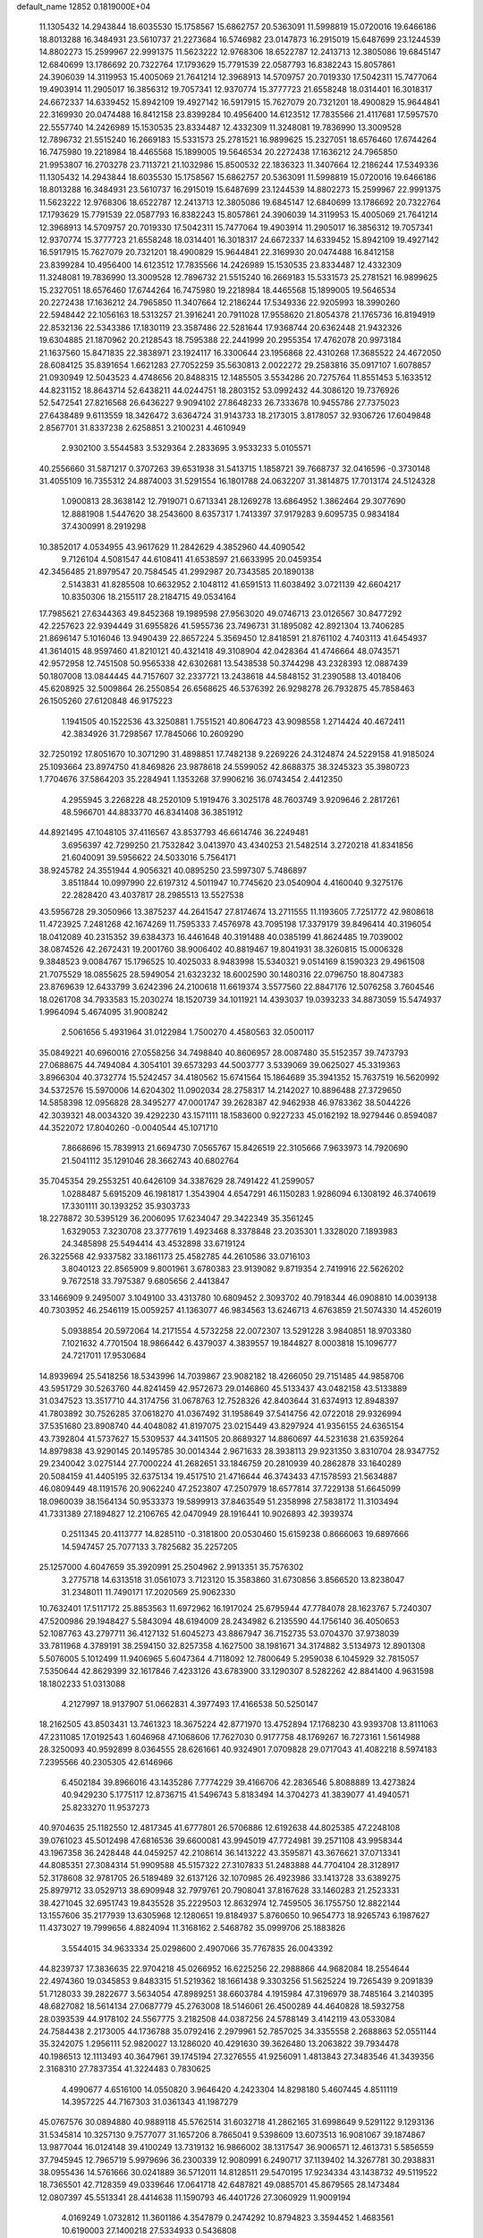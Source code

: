 default_name                                                                    
12852  0.1819000E+04
  11.1305432  14.2943844  18.6035530  15.1758567  15.6862757  20.5363091
  11.5998819  15.0720016  19.6466186  18.8013288  16.3484931  23.5610737
  21.2273684  16.5746982  23.0147873  16.2915019  15.6487699  23.1244539
  14.8802273  15.2599967  22.9991375  11.5623222  12.9768306  18.6522787
  12.2413713  12.3805086  19.6845147  12.6840699  13.1786692  20.7322764
  17.1793629  15.7791539  22.0587793  16.8382243  15.8057861  24.3906039
  14.3119953  15.4005069  21.7641214  12.3968913  14.5709757  20.7019330
  17.5042311  15.7477064  19.4903914  11.2905017  16.3856312  19.7057341
  12.9370774  15.3777723  21.6558248  18.0314401  16.3018317  24.6672337
  14.6339452  15.8942109  19.4927142  16.5917915  15.7627079  20.7321201
  18.4900829  15.9644841  22.3169930  20.0474488  16.8412158  23.8399284
  10.4956400  14.6123512  17.7835566  21.4117681  17.5957570  22.5557740
  14.2426989  15.1530535  23.8334487  12.4332309  11.3248081  19.7836990
  13.3009528  12.7896732  21.5515240  16.2669183  15.5331573  25.2781521
  16.9899625  15.2327051  18.6576460  17.6744264  16.7475980  19.2218984
  18.4465568  15.1899005  19.5646534  20.2272438  17.1636212  24.7965850
  21.9953807  16.2703278  23.7113721  21.1032986  15.8500532  22.1836323
  11.3407664  12.2186244  17.5349336  11.1305432  14.2943844  18.6035530
  15.1758567  15.6862757  20.5363091  11.5998819  15.0720016  19.6466186
  18.8013288  16.3484931  23.5610737  16.2915019  15.6487699  23.1244539
  14.8802273  15.2599967  22.9991375  11.5623222  12.9768306  18.6522787
  12.2413713  12.3805086  19.6845147  12.6840699  13.1786692  20.7322764
  17.1793629  15.7791539  22.0587793  16.8382243  15.8057861  24.3906039
  14.3119953  15.4005069  21.7641214  12.3968913  14.5709757  20.7019330
  17.5042311  15.7477064  19.4903914  11.2905017  16.3856312  19.7057341
  12.9370774  15.3777723  21.6558248  18.0314401  16.3018317  24.6672337
  14.6339452  15.8942109  19.4927142  16.5917915  15.7627079  20.7321201
  18.4900829  15.9644841  22.3169930  20.0474488  16.8412158  23.8399284
  10.4956400  14.6123512  17.7835566  14.2426989  15.1530535  23.8334487
  12.4332309  11.3248081  19.7836990  13.3009528  12.7896732  21.5515240
  16.2669183  15.5331573  25.2781521  16.9899625  15.2327051  18.6576460
  17.6744264  16.7475980  19.2218984  18.4465568  15.1899005  19.5646534
  20.2272438  17.1636212  24.7965850  11.3407664  12.2186244  17.5349336
  22.9205993  18.3990260  22.5948442  22.1056163  18.5313257  21.3916241
  20.7911028  17.9558620  21.8054378  21.1765736  16.8194919  22.8532136
  22.5343386  17.1830119  23.3587486  22.5281644  17.9368744  20.6362448
  21.9432326  19.6304885  21.1870962  20.2128543  18.7595388  22.2441999
  20.2955354  17.4762078  20.9973184  21.1637560  15.8471835  22.3838971
  23.1924117  16.3300644  23.1956868  22.4310268  17.3685522  24.4672050
  28.6084125  35.8391654   1.6621283  27.7052259  35.5630813   2.0022272
  29.2583816  35.0917107   1.6078857  21.0930949  12.5043523   4.4748656
  20.8488315  12.1485505   3.5534286  20.7275764  11.8551453   5.1633512
  44.8231152  18.8643714  52.6438211  44.0244751  18.2803152  53.0992432
  44.3086120  19.7376926  52.5472541  27.8216568  26.6436227   9.9094102
  27.8648233  26.7333678  10.9455786  27.7375023  27.6438489   9.6113559
  18.3426472   3.6364724  31.9143733  18.2173015   3.8178057  32.9306726
  17.6049848   2.8567701  31.8337238   2.6258851   3.2100231   4.4610949
   2.9302100   3.5544583   3.5329364   2.2833695   3.9533233   5.0105571
  40.2556660  31.5871217   0.3707263  39.6531938  31.5413715   1.1858721
  39.7668737  32.0416596  -0.3730148  31.4055109  16.7355312  24.8874003
  31.5291554  16.1801788  24.0632207  31.3814875  17.7013174  24.5124328
   1.0900813  28.3638142  12.7919071   0.6713341  28.1269278  13.6864952
   1.3862464  29.3077690  12.8881908   1.5447620  38.2543600   8.6357317
   1.7413397  37.9179283   9.6095735   0.9834184  37.4300991   8.2919298
  10.3852017   4.0534955  43.9617629  11.2842629   4.3852960  44.4090542
   9.7126104   4.5081547  44.6108411  41.6538597  21.6633995  20.0459354
  42.3456485  21.8979547  20.7584545  41.2992987  20.7343585  20.1890138
   2.5143831  41.8285508  10.6632952   2.1048112  41.6591513  11.6038492
   3.0721139  42.6604217  10.8350306  18.2155117  28.2184715  49.0534164
  17.7985621  27.6344363  49.8452368  19.1989598  27.9563020  49.0746713
  23.0126567  30.8477292  42.2257623  22.9394449  31.6955826  41.5955736
  23.7496731  31.1895082  42.8921304  13.7406285  21.8696147   5.1016046
  13.9490439  22.8657224   5.3569450  12.8418591  21.8761102   4.7403113
  41.6454937  41.3614015  48.9597460  41.8210121  40.4321418  49.3108904
  42.0428364  41.4746664  48.0743571  42.9572958  12.7451508  50.9565338
  42.6302681  13.5438538  50.3744298  43.2328393  12.0887439  50.1807008
  13.0844445  44.7157607  32.2337721  13.2438618  44.5848152  31.2390588
  13.4018406  45.6208925  32.5009864  26.2550854  26.6568625  46.5376392
  26.9298278  26.7932875  45.7858463  26.1505260  27.6120848  46.9175223
   1.1941505  40.1522536  43.3250881   1.7551521  40.8064723  43.9098558
   1.2714424  40.4672411  42.3834926  31.7298567  17.7845066  10.2609290
  32.7250192  17.8051670  10.3071290  31.4898851  17.7482138   9.2269226
  24.3124874  24.5229158  41.9185024  25.1093664  23.8974750  41.8469826
  23.9878618  24.5599052  42.8688375  38.3245323  35.3980723   1.7704676
  37.5864203  35.2284941   1.1353268  37.9906216  36.0743454   2.4412350
   4.2955945   3.2268228  48.2520109   5.1919476   3.3025178  48.7603749
   3.9209646   2.2817261  48.5966701  44.8833770  46.8341408  36.3851912
  44.8921495  47.1048105  37.4116567  43.8537793  46.6614746  36.2249481
   3.6956397  42.7299250  21.7532842   3.0413970  43.4340253  21.5482514
   3.2720218  41.8341856  21.6040091  39.5956622  24.5033016   5.7564171
  38.9245782  24.3551944   4.9056321  40.0895250  23.5997307   5.7486897
   3.8511844  10.0997990  22.6197312   4.5011947  10.7745620  23.0540904
   4.4160040   9.3275176  22.2828420  43.4037817  28.2985513  13.5527538
  43.5956728  29.3050966  13.3875237  44.2641547  27.8174674  13.2711555
  11.1193605   7.7251772  42.9808618  11.4723925   7.2481268  42.1674269
  11.7595333   7.4576978  43.7095198  17.3379179  39.8496414  40.3196054
  18.0412089  40.2315352  39.6384373  16.4461648  40.3191488  40.0385199
  41.8624485  19.7039002  38.0874526  42.2672431  19.2001760  38.9006402
  40.8819467  19.8041931  38.3260815  15.0006328   9.3848523   9.0084767
  15.1796525  10.4025033   8.9483998  15.5340321   9.0514169   8.1590323
  29.4961508  21.7075529  18.0855625  28.5949054  21.6323232  18.6002590
  30.1480316  22.0796750  18.8047383  23.8769639  12.6433799   3.6242396
  24.2100618  11.6619374   3.5577560  22.8847176  12.5076258   3.7604546
  18.0261708  34.7933583  15.2030274  18.1520739  34.1011921  14.4393037
  19.0393233  34.8873059  15.5474937   1.9964094   5.4674095  31.9008242
   2.5061656   5.4931964  31.0122984   1.7500270   4.4580563  32.0500117
  35.0849221  40.6960016  27.0558256  34.7498840  40.8606957  28.0087480
  35.5152357  39.7473793  27.0688675  44.7494084   4.3054101  39.6573293
  44.5003777   3.5339069  39.0625027  45.3319363   3.8966304  40.3732774
  15.5242457  34.4180562  15.6741564  15.1864689  35.3941352  15.7637519
  16.5620992  34.5372576  15.5970006  14.6204302  11.0902034  28.2758317
  14.2142027  10.8896488  27.3729650  14.5858398  12.0956828  28.3495277
  47.0001747  39.2628387  42.9462938  46.9783362  38.5044226  42.3039321
  48.0034320  39.4292230  43.1571111  18.1583600   0.9227233  45.0162192
  18.9279446   0.8594087  44.3522072  17.8040260  -0.0040544  45.1071710
   7.8668696  15.7839913  21.6694730   7.0565767  15.8426519  22.3105666
   7.9633973  14.7920690  21.5041112  35.1291046  28.3662743  40.6802764
  35.7045354  29.2553251  40.6426109  34.3387629  28.7491422  41.2599057
   1.0288487   5.6915209  46.1981817   1.3543904   4.6547291  46.1150283
   1.9286094   6.1308192  46.3740619  17.3301111  30.1393252  35.9303733
  18.2278872  30.5395129  36.2006095  17.6234047  29.3422349  35.3561245
   1.6329053   7.3230708  23.3777619   1.4923468   8.3378848  23.2035301
   1.3328020   7.1893983  24.3485898  25.5494414  43.4532898  33.6719124
  26.3225568  42.9337582  33.1861173  25.4582785  44.2610586  33.0716103
   3.8040123  22.8565909   9.8001961   3.6780383  23.9139082   9.8719354
   2.7419916  22.5626202   9.7672518  33.7975387   9.6805656   2.4413847
  33.1466909   9.2495007   3.1049100  33.4313780  10.6809452   2.3093702
  40.7918344  46.0908810  14.0039138  40.7303952  46.2546119  15.0059257
  41.1363077  46.9834563  13.6246713   4.6763859  21.5074330  14.4526019
   5.0938854  20.5972064  14.2171554   4.5732258  22.0072307  13.5291228
   3.9840851  18.9703380   7.1021632   4.7701504  18.9866442   6.4379037
   4.3839557  19.1844827   8.0003818  15.1096777  24.7217011  17.9530684
  14.8939694  25.5418256  18.5343996  14.7039867  23.9082182  18.4266050
  29.7151485  44.9858706  43.5951729  30.5263760  44.8241459  42.9572673
  29.0146860  45.5133437  43.0482158  43.5133889  31.0347523  13.3517710
  44.3174756  31.0678763  12.7528326  42.8403644  31.6374913  12.8948397
  41.7803892  30.7526285  37.0618270  41.0367492  31.1958649  37.5414756
  42.0722018  29.9326994  37.5351680  23.8908740  44.4048082  41.8197075
  23.0215449  43.8297924  41.9356155  24.6365154  43.7392804  41.5737627
  15.5309537  44.3411505  20.8689327  14.8860697  44.5231638  21.6359264
  14.8979838  43.9290145  20.1495785  30.0014344   2.9671633  28.3938113
  29.9231350   3.8310704  28.9347752  29.2340042   3.0275144  27.7000224
  41.2682651  33.1846759  20.2810939  40.2862878  33.1640289  20.5084159
  41.4405195  32.6375134  19.4517510  21.4716644  46.3743433  47.1578593
  21.5634887  46.0809449  48.1191576  20.9062240  47.2523807  47.2507979
  18.6577814  37.7229138  51.6645099  18.0960039  38.1564134  50.9533373
  19.5899913  37.8463549  51.2358998  27.5838172  11.3103494  41.7331389
  27.1894827  12.2106765  42.0470949  28.1916441  10.9026893  42.3939374
   0.2511345  20.4113777  14.8285110  -0.3181800  20.0530460  15.6159238
   0.8666063  19.6897666  14.5947457  25.7077133   3.7825682  35.2257205
  25.1257000   4.6047659  35.3920991  25.2504962   2.9913351  35.7576302
   3.2775718  14.6313518  31.0561073   3.7123120  15.3583860  31.6730856
   3.8566520  13.8238047  31.2348011  11.7490171  17.2020569  25.9062330
  10.7632401  17.5117172  25.8853563  11.6972962  16.1917024  25.6795944
  47.7784078  28.1623767   5.7240307  47.5200986  29.1948427   5.5843094
  48.6194009  28.2434982   6.2135590  44.1756140  36.4050653  52.1087763
  43.2797711  36.4127132  51.6045273  43.8867947  36.7152735  53.0704370
  37.9738039  33.7811968   4.3789191  38.2594150  32.8257358   4.1627500
  38.1981671  34.3174882   3.5134973  12.8901308   5.5076005   5.1012499
  11.9406965   5.6047364   4.7118092  12.7800649   5.2959038   6.1045929
  32.7815057   7.5350644  42.8629399  32.1617846   7.4233126  43.6783900
  33.1290307   8.5282262  42.8841400   4.9631598  18.1802233  51.0313088
   4.2127997  18.9137907  51.0662831   4.3977493  17.4166538  50.5250147
  18.2162505  43.8503431  13.7461323  18.3675224  42.8771970  13.4752894
  17.1768230  43.9393708  13.8111063  47.2311085  17.0192543   1.6046968
  47.1068606  17.7627030   0.9177758  48.1769267  16.7273161   1.5614988
  28.3250093  40.9592899   8.0364555  28.6261661  40.9324901   7.0709828
  29.0717043  41.4082218   8.5974183   7.2395566  40.2305305  42.6146966
   6.4502184  39.8966016  43.1435286   7.7774229  39.4166706  42.2836546
   5.8088889  13.4273824  40.9429230   5.1775117  12.8736715  41.5496743
   5.8183494  14.3704273  41.3839077  41.4940571  25.8233270  11.9537273
  40.9704635  25.1182550  12.4817345  41.6777801  26.5706886  12.6192638
  44.8025385  47.2248108  39.0761023  45.5012498  47.6816536  39.6600081
  43.9945019  47.7724981  39.2571108  43.9958344  43.1967358  36.2428448
  44.0459257  42.2108614  36.1413222  43.3595871  43.3676621  37.0713341
  44.8085351  27.3084314  51.9909588  45.5157322  27.3107833  51.2483888
  44.7704104  28.3128917  52.3178608  32.9781705  26.5189489  32.6137126
  32.1070985  26.4923986  33.1413728  33.6389275  25.8979712  33.0529713
  38.6909948  32.7979761  20.7908041  37.8167628  33.1460283  21.2523331
  38.4271045  32.6951743  19.8435528  35.2229503  12.8632974  12.7459505
  36.1755750  12.8822144  13.1557606  35.2177939  13.6305968  12.1280651
  19.8184937   5.8760650  10.9654773  18.9265743   6.1987627  11.4373027
  19.7999656   4.8824094  11.3168162   2.5468782  35.0999706  25.1883826
   3.5544015  34.9633334  25.0298600   2.4907066  35.7767835  26.0043392
  44.8239737  17.3836635  22.9704218  45.0266952  16.6225256  22.2988866
  44.9682084  18.2554644  22.4974360  19.0345853   9.8483315  51.5219362
  18.1661438   9.3303256  51.5625224  19.7265439   9.2091839  51.7128033
  39.2822677   3.5634054  47.8989251  38.6603784   4.1915984  47.3196979
  38.7485164   3.2140395  48.6827082  18.5614134  27.0687779  45.2763008
  18.5146061  26.4500289  44.4640828  18.5932758  28.0393539  44.9178102
  24.5567775   3.2182508  44.0387256  24.5788149   3.4142119  43.0533084
  24.7584438   2.2173005  44.1736788  35.0792416   2.2979961  52.7857025
  34.3355558   2.2688863  52.0551144  35.3242075   1.2956111  52.9820027
  13.1286020  40.4291630  39.3626480  13.2063822  39.7934478  40.1986513
  12.1113493  40.3647961  39.1745194  27.3276555  41.9256091   1.4813843
  27.3483546  41.3439356   2.3168310  27.7837354  41.3224483   0.7830625
   4.4990677   4.6516100  14.0550820   3.9646420   4.2423304  14.8298180
   5.4607445   4.8511119  14.3957225  44.7167303  31.0361343  41.1987279
  45.0767576  30.0894880  40.9889118  45.5762514  31.6032718  41.2862165
  31.6998649   9.5291122   9.1293136  31.5345814  10.3257130   9.7577077
  31.1657206   8.7865041   9.5398609  13.6073513  16.9081067  39.1874867
  13.9877044  16.0124148  39.4100249  13.7319132  16.9866002  38.1317547
  36.9006571  12.4613731   5.5856559  37.7945945  12.7965719   5.9979696
  36.2300339  12.9080991   6.2490717  37.1139402  14.3267781  30.2938831
  38.0955436  14.5761666  30.0241889  36.5712011  14.8128511  29.5470195
  17.9234334  43.1438732  49.5119522  18.7365501  42.7128359  49.0339646
  17.0641718  42.6487821  49.0885701  45.8679565  28.1473484  12.0807397
  45.5513341  28.4414638  11.1590793  46.4401726  27.3060929  11.9009194
   4.0169249   1.0732812  11.3601186   4.3547879   0.2474292  10.8794823
   3.3594452   1.4683561  10.6190003  27.1400218  27.5334933   0.5436808
  26.8795789  28.2832648  -0.1678870  28.0886737  27.3528750   0.1767366
  25.9511490  46.4307226  16.4180127  26.8823714  46.7286814  16.0938111
  25.7413008  47.0454330  17.2326277  14.7133379  31.2586746   2.1052489
  14.9308183  31.9865635   1.4070753  15.5726523  30.8390480   2.3842642
  36.2449405   5.2599628  32.0198037  36.9460460   5.6229467  31.3594474
  36.2549940   5.8723730  32.8522320   2.9964043  28.4511367  43.0218062
   3.3431515  27.4963706  43.3153536   1.9698930  28.3243529  43.1504978
   3.3607353  25.3490286   9.6075932   3.2614586  25.9254388  10.5011118
   2.5757423  25.7358745   9.0395859  19.8056326  27.9142297  28.3873849
  19.6574198  26.9161063  28.1281742  20.8030643  28.0543333  28.3529254
   1.8027497  30.6591134   4.5158550   2.7409994  30.9304741   4.3349142
   1.3243915  30.5615845   3.6134371  22.8493608   8.1050549  13.0113055
  21.9740081   8.1715595  12.4169210  22.5950645   7.3571975  13.6790983
  25.7329396  11.1535039  36.1174241  25.0791363  10.4359966  36.2897980
  26.6216924  10.6647840  35.9027542  21.6445740  27.0034856  41.2818165
  22.2296994  27.5296876  40.6730356  20.6817558  27.1800142  40.9456244
   1.5681577  14.7467140  24.2392470   0.8904513  13.9798195  24.2394434
   1.2279079  15.4138144  23.4491626  29.4955190  11.9802150   6.8161316
  30.4501805  11.6575050   6.8950352  29.6187306  12.7288095   6.0363852
  47.5574634  42.1275489  36.3469298  47.5577292  41.9136586  37.3476872
  47.1688039  43.0813297  36.2842469  42.2242529  38.3512117  23.9658492
  43.2113043  38.3909032  24.0208000  41.9552087  38.6070012  23.0429084
   8.1643703   1.1318566  38.9174597   8.9112332   0.3576682  39.0127469
   7.5910406   0.6521774  38.1955119  39.8520583   1.4156042  41.7038299
  40.2232703   2.2629816  41.2953701  38.8466256   1.4860103  41.4992140
  20.3493734  41.3920100  24.9670105  21.2671090  41.4278821  24.4808711
  19.6635063  41.3256537  24.2531631   5.4228841   8.4876139  18.7045092
   5.5000359   8.7621320  17.6787453   5.2151627   7.5064076  18.6400586
   3.4661779  27.5818260  46.1200333   4.2419648  27.3357278  46.7154809
   3.2964026  26.6936981  45.5899717  30.0913319   9.0985705  15.2486732
  30.3092487   8.1712417  14.8976756  29.6886204   9.6065889  14.4370302
  12.5814745  23.0467736  13.9778149  12.2949673  23.5701308  13.1470137
  12.6940471  23.7812074  14.6854530  11.2635506  28.7310714  17.2178786
  10.5725372  29.0401701  17.8958603  11.2443192  27.6998662  17.3232904
  29.5283076  33.8921347  50.9030025  30.0863172  33.7330518  51.7136049
  30.1513468  33.4377127  50.1381341  36.5404057  43.8309387  38.2700526
  36.8675214  44.3142557  37.3773719  35.8121528  44.5124971  38.6124769
  37.1083120  41.4365925  20.9766151  36.0626042  41.5427067  21.1558182
  37.4672291  42.1084408  21.6881689  26.8182787  16.8286062  27.1850650
  25.9919019  17.0473218  27.7925627  26.3644498  16.6748904  26.2843429
  27.1880080  31.9214022  51.4275986  26.5642705  32.0756119  52.2300028
  27.8315153  32.7397470  51.4211382  13.1053171  31.3193792  31.6275452
  13.8826908  30.9172114  32.1779298  12.3254097  30.6783159  31.7872761
  23.7663482   6.6455964  48.5911320  23.5250703   6.2863427  47.6439744
  22.8248330   6.9630258  48.8824323  16.1960347  32.3858884  43.5184973
  15.3026953  32.8123132  43.7179538  16.7296544  32.3594068  44.4036821
   2.4238333  28.5796694   6.2611992   2.0409494  29.4561307   5.8742111
   3.4525313  28.6818040   6.0737043  24.1104616  45.1788252  14.8159872
  24.7708564  45.7268739  15.4191114  24.7507896  44.5043662  14.3898483
  29.7476292  43.6755473   3.5416947  28.8662555  43.8582851   4.1094800
  30.4354365  44.2762410   3.9481211  20.4496911  18.9856054   5.4092699
  19.5918773  18.8678238   4.9096945  21.1868551  19.0163554   4.6976519
  24.8589867  39.0815127  32.9348637  25.0902943  38.2805127  33.5723217
  25.7971385  39.2931952  32.5251569   8.2693764  43.1091293  53.1792989
   7.5361618  43.7425132  53.4770344   8.2929954  43.3057782  52.1375973
  38.1309729  43.0473543  22.8961308  37.5659777  43.6144738  23.5251457
  38.8058096  42.5968159  23.5947035  34.3218971  11.3146718  35.7212976
  34.8161437  11.1894299  34.8614893  33.3396893  11.3348160  35.4781801
  12.2414280  26.1918929  27.9120754  11.2526605  26.4405084  27.9585731
  12.5465510  26.3745643  28.8773962  36.9743823  35.6274696   6.2792659
  36.3871141  34.9574570   6.7691954  37.6238278  34.9365293   5.7731316
  26.6675838  17.2892159   9.9384105  26.1502372  18.0288614   9.4819964
  26.1544447  16.4681428   9.7838090  37.7964452  21.4925705  37.6697809
  38.0902583  20.5087308  37.7905463  37.1680284  21.4852902  36.8460508
  42.8383669  47.2530876  29.3252699  43.1520285  47.3280024  30.3030596
  42.5264259  46.2785730  29.2327101  45.9290608  26.0009122  45.5965798
  45.0991245  26.4875879  45.2570722  46.7333339  26.5065085  45.2917140
  26.7505870  40.8769633  23.6672186  26.7723887  39.9445756  24.0834795
  26.4461510  41.5126129  24.4581869   3.5076543  38.7831538  47.0821798
   2.8303821  39.2755156  47.6206596   2.9767475  38.4253242  46.2962981
   0.5164203  22.8896290  20.5347131   0.2576517  23.0699525  19.4953971
   1.5173407  23.1490186  20.4698789  25.4960044  33.9754031   7.6185294
  25.2118750  34.8811829   7.3778937  26.3261574  33.9283236   8.1368128
   1.4767619   4.0141179  42.3984130   2.5068528   3.8682920  42.3721482
   1.1313967   3.0298692  42.4783692  16.0190903   7.4891675  45.7974814
  16.7316772   7.1859458  46.4509642  16.2983586   7.1029996  44.8654409
   7.0012134  45.3028569  37.6915993   7.1269046  44.3408556  37.3479844
   7.3078965  45.2107264  38.7040547   8.2349786  34.3213211  29.1827774
   8.7110449  33.4732732  29.5523505   9.0180066  34.9219088  28.8824539
  24.4854904  20.7514429  38.7038332  24.4084535  19.8101375  39.1265116
  23.5477728  21.0620115  38.4082482   7.9083503  30.0254589  31.0522063
   7.1757619  30.0308251  30.3098522   8.0692385  29.0003139  31.1803472
  46.2349256   9.4522101  35.8271271  45.7942705  10.1510884  35.1764056
  45.7953560   8.5413709  35.4566634  44.4360122   2.7232709  20.0653277
  44.0327177   1.7776879  19.9264754  44.1084893   3.0123987  20.9779544
  14.2723598  37.5028417  51.1175418  13.4888219  37.3948217  50.4216694
  13.8846732  38.1040884  51.8068767   4.2280061  14.6130861  45.9567790
   4.7127065  13.8191567  45.5681613   3.2471090  14.4401332  45.7576459
   6.6456420  44.9162488  27.9618266   7.2155761  45.3559831  28.6783986
   7.2457451  44.1178422  27.6285953  14.8148801  28.9622219  28.1314742
  15.5051639  29.6980585  28.0151615  15.3574229  28.1352985  27.7558916
  15.8808625  20.2297071  19.3225295  15.2385328  19.6818255  19.8321686
  16.7974347  19.7154593  19.3823437  29.0090835  24.4386485  36.7302991
  28.9715112  25.2199837  37.4224204  28.0508139  24.0206543  36.8801658
  11.0782009  39.6366715  43.0893731  11.0659156  40.6543029  43.0527860
  10.9770043  39.4654134  44.0714339  23.4254596  16.5026764   6.0694899
  22.5357401  15.9557984   5.9181772  23.9130035  16.2854456   5.2038360
  16.2132431   0.6003180  22.0060080  16.5321640  -0.3203080  21.6717343
  15.7254714   1.0222185  21.2004262  23.7690222  31.9588179  14.9169486
  23.0619692  32.0445200  14.1231222  23.2881442  31.1964370  15.4503937
  12.6396712  40.4136122  15.4682564  12.3255447  40.6128247  16.4233905
  13.6720365  40.3486184  15.5515275  45.5104362  21.4028823   7.9195930
  45.0069712  21.5553733   7.0233589  46.2995887  20.8098194   7.5822380
  18.3751945   9.6313545  12.0575555  17.5444105   9.2203776  11.6704314
  18.4964488  10.4592762  11.4500085  12.4611112  33.5940866  11.6350463
  11.7328759  34.2856231  11.4943324  12.7831035  33.6226079  12.5734400
  15.1157623  27.4693808  22.2348045  15.9041784  27.7160559  22.8280534
  14.4864013  26.9174264  22.8233925   6.8379398  14.2043050  13.8696008
   5.9924118  14.6268491  14.1807643   6.7638140  14.1369137  12.8316991
  43.9040281  38.6708144  38.0398054  43.7006614  37.8216459  37.4638114
  43.0338128  38.8042389  38.5499068   0.8648682   1.9621802  16.3209257
  -0.0405235   1.6256871  16.6695798   1.4817074   1.8645743  17.1291113
  35.8875683   0.5349672  10.1764947  35.2922800   0.8403679  10.9641610
  36.0018971   1.4898417   9.6819493  33.5553348  12.7033618  43.1044375
  33.5411537  13.6630186  43.4582425  32.6695741  12.5860259  42.6053978
  36.6614169   2.6574117  32.8678852  36.6675547   2.5864964  33.9148162
  36.3931789   3.6266282  32.7326094  27.6608339   3.3343234   9.8385592
  28.6264446   3.1493897   9.6854306  27.6614477   4.1633934  10.4790095
  38.7902340  38.0610215  18.3544272  39.5386862  37.4249865  17.9687829
  39.2582084  38.5779361  19.1256753  15.6063917  39.0833000   9.6967301
  16.6471764  38.9560535   9.6585441  15.3818646  38.7409569  10.6202850
  32.2918003  24.3162289  26.5329117  32.7181610  23.8584731  25.6819878
  31.3835397  23.9825578  26.6009874  47.1232690  31.5576216  31.7565959
  47.2949369  32.4089040  31.3563251  46.3905601  31.1209059  31.2214109
  20.6762259  23.8817053  13.4482082  19.7965127  24.3272673  13.1225019
  20.5162229  22.8694675  13.1695236  32.5661464  11.5939151  12.9406551
  32.2950212  11.3627232  13.8616493  33.5333036  11.9441339  12.9726001
  26.0483430  34.4460157  28.7000318  26.4974306  33.6972675  28.1944961
  25.2134609  34.1306878  29.1542877  27.8049949   1.2366195  45.9009022
  27.3165863   0.5952393  46.5002280  28.7814021   1.3302582  46.2195570
  33.8078668  39.0013999  51.0011070  34.0720981  39.4369533  51.8549170
  34.1158745  39.5202123  50.1857738  35.1254111  29.6461281  24.5651618
  35.5546567  28.7436029  24.5623151  34.3133308  29.6136350  25.2155897
  27.7347352  44.3406687   5.2486322  27.9813814  44.4291798   6.2340901
  26.6745719  44.3332162   5.2782366  39.8688639  41.9329292   5.6482319
  38.9845030  41.5926668   5.1641343  40.0502963  41.1276092   6.2885332
  27.5260643  14.8630906  51.2617164  26.9692745  15.7165237  51.0488334
  28.4731304  15.2437493  50.9577769  32.7303808  19.6031167  30.3370294
  33.2556986  20.2127872  29.6898869  33.2196707  18.7003680  30.2426072
  26.5955044   6.2901369  52.7666200  25.7226197   5.9493328  52.2970209
  27.1539898   6.5688104  52.0105357  36.3955995  45.9583623  28.2438130
  35.3927531  45.9821416  27.9135585  36.9060803  46.4627690  27.5430696
  24.5831450  39.1841408   3.9350233  24.6442575  39.5008009   4.9348465
  23.7137863  39.7448236   3.6161486   8.0741973  48.1788474  46.0467021
   8.7428090  48.6278155  46.5914599   8.4528996  47.5513179  45.4179530
  37.2980092  39.2332744   6.6247698  37.4439635  39.8526885   5.8032918
  36.2459292  39.2344463   6.6571634  31.2102328  29.1043707   0.5076689
  32.1216845  29.2899787   0.1109039  31.0778517  29.9085793   1.1340486
  14.1015428  19.7497525   8.2219984  13.8906915  19.8463300   9.2223274
  15.1159996  19.9027005   8.1795747  34.4642894   4.6664784  27.2963543
  34.9978437   3.8462876  27.5566117  33.6799664   4.6569727  27.9635053
  44.1697368  48.2872733  19.8714440  43.6596782  47.4378628  20.1442789
  44.9550858  48.2855504  20.5670990  34.1091122  11.9817575  31.1158713
  34.7992925  11.7573551  30.4158169  33.3066929  12.2770545  30.5332114
  12.1129384  40.6868785  25.3801148  11.2407491  40.1547120  25.7218981
  12.5311902  40.9678077  26.2632172  32.6366953  15.3024452   5.2191343
  32.1543847  15.3060374   4.3244713  32.2454753  16.0619972   5.7229750
  30.7956637  29.4398121   8.2957371  30.7887066  28.7023928   9.0141174
  30.3954559  28.9964214   7.4880722  45.4493657   6.9188913  38.8117717
  45.1479341   7.6639759  39.5177632  45.1575839   6.0340379  39.1578318
  10.8459232  18.9390109   6.1109258  10.2832885  19.6292281   5.5040559
  10.3787326  18.0454373   5.8109482  18.0586653  22.3761644  28.1929699
  17.6949652  21.5703537  27.5858865  19.0696119  22.3278341  27.9113893
  32.6544594  18.3347445  51.8404019  31.9328353  18.5629523  52.5096072
  33.0871752  17.4651331  52.2300109  39.6113316  10.2063994   4.6472178
  39.8050617   9.4479451   3.9222749  38.5282555  10.1854929   4.7167410
  32.7431206  18.3013005  45.6816107  33.3912611  18.1853866  44.8765281
  31.8445780  18.3677854  45.1986930  45.8877377  15.2548277  16.0523314
  46.0388154  15.9624161  15.3484648  46.3796772  14.4414050  15.6923732
  19.7576041  15.1552591  15.5466903  19.0574443  14.5334144  15.9111433
  19.4032975  16.1466896  15.6554768  29.3399585  11.1013011  49.6085050
  30.2083063  11.6060843  49.5024219  29.6687089  10.1093963  49.5391634
  45.9274978  39.5818811  47.4916774  46.3655969  38.9045812  46.8371719
  46.3524222  40.4631982  47.2435653  31.1394217  42.5595879  50.9868523
  31.5036687  42.4558827  51.9439258  30.2523249  43.1257439  51.1932746
  26.3885501  14.2790021   0.6041267  26.7623590  14.4397694  -0.3476750
  26.7986165  15.0044098   1.1815026  46.1142540  13.5667257   0.8519040
  45.7558086  12.6514279   0.4618947  45.2302530  14.1285969   0.9201068
  41.0824157  11.4143213  18.1692483  41.6486442  11.8550288  18.8654577
  41.2414803  10.3701989  18.3427346  45.8316778   8.7015085  14.4973900
  45.0967014   9.2357164  15.0514188  45.3879981   7.8705593  14.3242323
  16.5328191  16.5853815  13.6253900  17.3604378  16.1321771  13.3295149
  16.4497302  17.4110012  13.0818021  31.7141075  11.5231177  34.7910102
  31.5953493  12.0359972  33.9096607  31.2669475  10.6015962  34.5883769
  41.4273830  11.9192951  44.0286040  41.4090464  12.4277232  44.8937825
  40.5282075  11.7283346  43.6992476   8.5668981  31.8043913   1.1959125
   8.6925367  32.1800875   2.1373836   8.2081033  32.5639741   0.6703499
  23.6849540  10.1134385  44.7230099  23.9974360  10.3471528  43.7304890
  22.9235283  10.7752976  44.9983571   4.7855034  47.0920082  28.2116197
   3.8849981  46.7600524  28.5220266   5.2747974  46.1908420  28.0010507
  37.4777945  23.1790755  47.9116746  36.6280631  22.7272531  47.3934509
  38.0599892  23.2939236  47.0773718  15.1284483  30.6034604  16.5556658
  16.0692628  30.4222873  16.1304487  14.5698993  30.9279055  15.7455038
   7.7709412   1.3487365   9.4305727   7.6335785   0.8846025   8.5005376
   8.6107044   0.7822740   9.7521683  23.9183463  13.2064653  36.5000164
  24.4512878  12.3390514  36.2989146  23.4129688  13.0220730  37.3910735
  27.2726322  20.7911472  19.2336086  26.7199017  20.8008156  20.1136620
  26.7584162  21.4044304  18.5838834  27.4397595  26.8047590  40.7574672
  26.4949386  26.9612781  40.7976694  28.0127942  27.4253324  41.2520218
  31.8123109   9.5747162  45.7948163  32.5665775   9.7909212  45.1767347
  31.4081442  10.4449488  46.0622339  17.9272676  42.9393434   9.9890055
  17.3825850  42.2647690   9.3914076  18.0880701  42.3855228  10.8415392
  10.0765350  25.8813633  10.7412859   9.2119219  25.4872688  10.3158765
   9.7448805  26.3589184  11.5542335  47.5467160  24.9694127  29.5499797
  47.0106978  24.1112667  29.6383429  47.4629046  25.4486077  30.4179099
  36.4765189  21.5498425  35.3550316  37.0448343  22.3169049  34.9951240
  35.6352558  21.5677213  34.7924615  46.8160775   0.3750747  43.8058732
  47.3208390  -0.1762034  44.5575506  46.3139764   1.1113594  44.3915727
  13.2758961  42.2457107  21.7196416  13.5509133  42.6964432  20.8394359
  12.3446785  41.8929881  21.5320199  47.2554870  32.1748157  41.5913869
  47.6544587  31.6990854  42.4985410  46.9520717  33.1016148  41.9028621
   8.9964778  23.8396612   6.1664088   9.6905447  23.6555539   6.8487786
   8.3369985  23.0881359   6.1065161  39.3218136  33.5056707  16.7071475
  40.1145588  33.0625673  16.2153167  38.9037297  34.1363726  15.9541380
  43.4460986  21.6835630  22.1586862  43.3921176  21.3268603  23.1551993
  44.1292523  21.0144511  21.7625836   7.1081322  15.8597628   1.6666804
   6.3461596  15.2670276   1.3474485   7.4132835  15.6098606   2.5860394
  37.7207435  43.6741029   3.1116042  38.7491318  43.7242909   3.3505351
  37.6688739  44.0088913   2.1301569   8.7759004  16.9580326  33.9954454
   8.9703350  17.9327656  34.3009111   7.7222845  16.9815689  33.9177136
   4.5597422  21.1151996  49.2084936   3.6238993  20.6824130  49.4762210
   4.6208352  20.8076781  48.2376060  21.8110114  37.9465041  40.7121363
  22.7161111  38.4449706  40.3900899  21.3893556  38.7012745  41.2691893
  45.0606085  44.1187869  29.3639836  44.0364244  44.3868632  29.3713828
  45.1359155  43.2298778  29.9393975  28.8869065  28.4489777  42.2773609
  29.8940230  28.2546693  42.1255984  28.8237969  29.2860478  42.7953615
   4.2610554   6.0390442  23.9239018   3.9582842   5.2268509  24.5710394
   3.3562785   6.0716279  23.3682273  40.3696813  31.7415695  39.2741785
  39.8955701  31.2573596  39.9953381  40.4988156  32.6780848  39.6435474
   9.8093586  14.3226982  45.5595409   9.9775076  14.6383971  46.4919151
  10.6292698  13.7308604  45.2986453   3.1847003  32.7725076  47.8635792
   3.1128469  33.8358399  48.1534998   4.1779561  32.6081638  47.7912426
  12.1654495  43.0633191  24.3710276  12.6357046  43.2315590  23.5011281
  12.4998919  42.1363572  24.7022318  12.0704017  11.1337462  47.6718554
  12.6482777  10.3022362  47.8403864  11.1078870  10.7679472  47.5642432
   3.7195737  27.5081015  32.3859957   4.0759852  27.3282538  31.4425921
   2.8618310  27.9349637  32.3058276   5.1279873  35.9735088   3.3772706
   5.2585718  35.0682201   2.9139539   5.8656243  36.5646575   2.9846985
   0.0857420  19.7839760  34.8996808   0.3445061  20.5656351  35.5114490
   0.0615362  18.9719872  35.5345348  46.9485498   6.2844089  18.4672442
  47.7339029   5.7486209  18.0189462  46.2137808   6.2190190  17.7748061
  34.7515240  31.9029810  14.2935631  33.8270922  31.4836332  14.5140915
  35.3834156  31.0456084  14.2231567   3.8519946  35.7807785  15.9012488
   4.6450228  35.5117247  15.4114153   3.8700464  35.2650951  16.8347601
   0.9096032   5.2939964  17.2497691   0.6969523   5.2066443  16.2271701
   1.4889254   6.1504538  17.2473672  35.9517450  41.9474315  34.5172138
  35.3116862  42.7473725  34.7233785  36.6212453  42.5094644  33.9120934
  13.6750291  40.8757070   4.5540428  13.5332888  40.0276087   5.1318141
  14.3597357  40.6332646   3.8882150  38.7880685  45.3573818  34.1407954
  39.4265377  44.9881805  34.8845004  39.4304014  45.8144538  33.5566599
  16.4696543  30.1783465  41.9711865  16.5441466  31.0777452  42.5005203
  16.4115099  30.4506351  40.9931171  37.0640533  26.5067975  39.9318000
  36.2764291  27.1091891  40.2080943  36.6284337  25.6483182  39.5726581
   9.7790880  34.3120922   5.1380103  10.6075030  33.8759872   5.6972529
   9.4957158  33.4709065   4.5794776  17.2080337  16.6272347   7.1118805
  17.4447918  15.7555287   6.6311221  16.1812809  16.7207128   6.8239602
  23.6006356   1.0216386  39.3061329  23.7034910  -0.0118596  39.4881316
  23.7585221   1.4401883  40.2399797   9.5961835   5.4535091  50.8705651
  10.5185304   5.2882988  50.3830736   9.8460291   6.3577084  51.3039085
  14.9784966  19.2802018  30.9276118  15.5472307  18.7370423  30.2671783
  15.4878954  20.1545515  31.0431482  34.2323876  30.9839183  22.2937645
  34.6198398  30.3708426  22.9626486  35.0495573  31.3054662  21.7394945
  31.1188326  26.3306478  34.4653318  31.6931752  26.6542232  35.2644436
  30.7071891  27.2476556  34.1688040  42.7751319  41.4097394  21.1054981
  43.5455740  41.9468587  20.6823061  42.7927057  40.5076056  20.6065477
  43.0726967  25.2417864  34.6068646  43.8211127  25.9024961  34.8567904
  43.3800775  24.8440454  33.7693145  18.2931160   3.5091176  45.2775738
  18.2683530   2.4784519  45.2341214  18.6761972   3.6960420  46.1930692
   9.2833483  30.0563642  39.4083861   8.7113467  29.9418014  40.2534938
   9.4631364  31.0225035  39.3042373   4.0130028  10.3811705  32.1591702
   4.5794499   9.5545717  32.0143746   3.4516153  10.1951725  33.0720432
  46.3096926  10.9366330  27.4998873  46.9583635  10.4401710  28.1348846
  46.7263020  11.8883079  27.4236564  31.5160879  37.3495450  16.7900315
  31.2796987  38.0059520  16.1097973  31.2285250  36.3957341  16.5088359
   9.9690161  22.7002998  22.4366613   9.4819522  22.8739842  21.5408369
   9.2002417  22.4954772  23.0800243  12.5953952   1.6412056  22.0368157
  11.6934188   1.2858548  22.3545661  12.5503480   2.6509678  22.2968782
  42.7041530   5.4245622  36.3974261  43.6293556   5.9033283  36.3196571
  42.5687107   4.8821463  35.5731719  41.3347452  44.5609682  26.4761937
  41.7442349  44.6455287  25.5320036  41.4989065  43.5225358  26.6054090
   3.5670179  17.5764625   3.4516818   3.1855781  16.7249222   3.9666566
   2.9931370  18.3769290   3.7865956  32.2636282  23.0336706  44.7199426
  31.2914209  22.7068305  44.4654499  32.5353935  22.6839866  45.6107619
  23.5562443  21.1207912  35.3394483  22.7724771  21.4444037  34.7634946
  23.8123615  22.0347360  35.8487636  26.4817471   7.6251596  42.5982870
  25.8782211   7.7281186  43.4394822  27.3223022   7.3165502  42.9629457
  33.5921013  34.9950390  27.6064247  32.5471203  35.0518571  27.5316713
  33.8425025  34.5161194  26.7571927  22.3578961  19.9323773   3.8670994
  22.4490198  19.3215729   3.0415216  22.0405485  20.8156880   3.6335205
  29.2741232  40.8250623  52.9190747  30.0705709  40.3249450  52.4977490
  29.6181894  40.9054755  53.9262365  11.7348954  14.6532687  25.6483504
  11.8109165  13.7798888  25.1013626  10.7692861  14.6697082  25.9775175
   2.4159254  19.6125220   4.8790373   3.0032424  19.3808554   5.7141466
   2.7732614  20.5693017   4.5845719   7.1670774  23.5397302  50.5575916
   6.6100241  23.6722404  49.6724459   6.6997476  22.7629899  50.9832816
   9.1637430  37.5732350  38.6041603  10.0829853  37.3054135  39.0172881
   8.4871387  37.4029162  39.3872878  45.5906706  46.2947356  12.3808388
  45.7309300  45.7363704  11.5504809  44.6409550  46.7704650  12.1541898
  31.8925007  17.4803884   7.3707550  32.0117404  18.1874484   6.5783186
  30.9263751  17.1330584   7.1308721  14.3584405  26.9014007  19.3767827
  13.9933126  26.7305240  20.2784420  13.9263832  27.7665957  19.0043130
  39.6669292   0.6332577  30.0904191  40.6187951   0.8495793  30.4486420
  39.5394672  -0.3621615  30.2422395   1.3269940  35.0639131  15.5436261
   2.3480279  35.0470328  15.6007038   1.0971122  35.3204495  16.5224658
  32.9383485  29.3307063  41.9504580  32.3340983  30.0882237  41.5702758
  33.6746347  29.9368484  42.3907210   5.0058167  31.2306074   1.1601575
   5.7811292  30.6415670   0.8473310   4.4786832  31.3709707   0.2958596
  35.5097837  19.9753119  41.7715599  34.7732694  20.6385493  42.0759557
  35.8010477  20.4358181  40.8965196  33.7846899   1.2376009  45.8149568
  33.3736707   1.6947378  46.6712666  34.0202915   2.0803770  45.2114594
  46.8859701  48.4284984   3.3012061  47.6841935  48.3464177   3.9815122
  46.8090169  47.4339316   2.9703061  36.5613801  31.7025865  50.7269701
  36.5562141  32.4682796  50.0614697  36.0433542  32.0802067  51.5716275
  21.5285850  29.3196528  43.8035419  20.5630645  29.0986689  43.5118555
  21.9192588  29.8933198  43.0195035  10.4151672  11.2059137   8.4244343
  10.8477653  10.2625800   8.5610591  11.2176759  11.8331354   8.6262574
   7.6679251  22.0828127  23.9179054   6.8120248  22.5862579  23.6416411
   7.8641321  22.2842331  24.8793724   5.4600062  37.1513427   6.6986043
   4.9265953  37.3590732   7.5006835   4.8602488  37.4360810   5.9055759
  17.3435703  12.1439935  15.0152173  17.7942842  11.2434089  15.1331679
  17.8342407  12.7390297  15.6864971  30.8189322  27.1727384   9.9654716
  30.5305722  26.8410282  10.9402684  30.4917645  26.4279420   9.3293745
  16.0797733  17.7686448  42.1853742  16.0470609  17.0583091  42.8800424
  15.8698455  18.6190854  42.7532478   2.6489375   0.1707807   1.5167874
   2.0714400   0.9364814   1.3401732   3.6100933   0.5416310   1.6735599
  11.5593979  21.4708023   0.8702459  10.6243140  21.6444733   0.4800191
  11.8067709  20.5152165   0.5921954  45.1876624  13.8620494   7.1750113
  44.6244405  13.6971012   8.0188543  44.7590916  14.6888150   6.7284339
  29.9375622  28.2869058  47.3361125  29.0920058  27.9939790  47.8056846
  30.1346656  27.5104623  46.6434335  16.3641704  47.6464019   3.1669717
  15.8632665  48.4630653   3.6019925  17.3049215  48.0697396   3.0144264
  10.8666589  45.5583814  22.6705190  10.8745857  45.3721370  21.6262446
   9.9777781  45.2969823  23.0101633   6.8168037  33.4188463  27.0189809
   7.6450812  33.5389699  26.4262680   7.1829054  33.6215143  27.9707235
  25.9389378  11.6288912  31.9133722  26.4578773  10.8399534  32.3278432
  26.3948180  11.7821798  31.0067582  31.1348168  15.6236880  33.2720279
  31.9045318  15.6551107  32.5836892  31.6180053  15.6963588  34.1417915
  38.6792081   0.8961098  24.0978595  39.5267303   1.3479697  24.5254755
  38.4168731   1.5580014  23.3387330  30.5712851  32.3038763  48.7917828
  31.4283051  32.8424087  48.6217835  30.5364945  31.7501799  47.8773239
  11.1094324   7.2846172  10.9893027  10.8608520   8.0514929  11.6503599
  10.5826798   7.5258621  10.1176261  15.1604079  36.8621826   6.0512765
  14.4257705  37.5726298   6.0926581  15.0199147  36.4465768   5.0926349
   6.6840511  14.4031084  34.7900864   6.8475437  13.3764822  34.7836827
   7.2537848  14.7746378  35.6001690  18.3513880  24.8568474  12.3549086
  18.3303114  24.5559154  11.3361924  17.3715720  24.8365062  12.6495437
   7.2301408  28.2570230  47.4664292   7.5277004  27.8857863  46.5704690
   6.3833640  27.6414189  47.6728527  36.6429897   8.2683499  26.3291269
  36.8038979   7.3837883  26.8517222  35.6609872   8.5072793  26.6676510
  22.0899491  19.1420224  28.8487358  22.8044605  19.7890218  29.2878473
  21.5994523  18.8309897  29.7096271  32.0951728   3.7695743  14.8787288
  32.1268847   2.9886519  14.2442694  32.5805683   3.4679803  15.7146290
  43.4772699   9.6665753  44.7498563  43.1509650   9.0265508  45.4747706
  42.7358042  10.2990346  44.6103692  23.2635007  12.0542926  26.6053986
  23.7043256  11.1398353  26.4893656  22.8475392  12.1666566  25.6653743
  31.4654994  24.0311039   8.4890193  31.8629285  24.5327736   7.6523294
  30.4839213  24.3682378   8.5165492  22.6680813  21.9151540  42.7538891
  22.8094069  21.5677781  43.6988130  22.6452783  22.9577219  42.8260152
  45.0177271  44.0391312  14.1301979  44.0261081  43.7614802  13.9263004
  45.1437963  44.8338121  13.4844068  17.1649504  36.5941234  27.1787680
  16.6588872  35.9347096  27.7427699  17.5777303  35.9995149  26.3955964
  37.7178288  31.3348159  27.7709940  37.4296094  31.2680186  26.8137276
  36.8895845  31.4942435  28.3416964  38.7655360  26.7096715  36.2437535
  38.5481640  26.8142046  35.3315026  39.3006276  25.8475900  36.3319215
  23.9728232  19.4113193  25.1691323  24.6057170  19.7228957  25.9366914
  24.1398167  18.3922692  25.1417516  33.9086437  17.9773196   2.9988696
  33.3269317  18.1874771   3.7996341  33.4695093  17.1252143   2.6318816
  13.9225983  13.9515838  27.3603045  13.4051601  14.3656037  28.1331533
  13.1464070  13.9678772  26.6546439  35.6485429  38.3277116  24.2916202
  35.3490289  37.4558128  23.8590683  34.8118612  38.9601749  24.1047713
  30.7719242  36.3256262  43.5068074  31.3604938  35.7211564  44.0940349
  31.4779269  36.9955366  43.1013176   1.8368058  34.3477965   5.7828322
   1.3201826  34.0764381   4.9230735   2.8026156  34.1802453   5.6063602
  34.3433233  45.9414048  50.7422086  35.2729349  45.5227982  50.5100229
  34.2602126  45.8205735  51.7754524  24.3540443  12.5198973   0.0694891
  24.9516561  13.3540187   0.3108724  24.6092071  11.8853912   0.8092601
   1.7508636  16.2268619  29.2073171   2.1408323  15.7828514  28.3676488
   2.1591763  15.6849736  29.9571477  26.1127036   8.3796410  22.9975042
  25.5310978   8.9762877  22.3684197  26.2656104   7.5091299  22.4820393
  40.9132375  27.9575640  33.8085969  40.4675787  27.2033609  33.2993080
  41.7755133  28.2021559  33.3137175  46.4540092  27.6976132  20.0004538
  47.4669868  27.5652170  20.2914424  46.1725962  26.6843739  19.8457588
  11.6176743  42.1631119  49.5307089  10.7727850  41.7554564  49.9321339
  12.2957770  41.8196873  50.2534256  -0.2016141  20.2989847   2.1168674
  -0.4672121  19.7057396   1.3453847   0.7063750  20.7095634   1.8511216
  18.1915365   5.7804949   3.5298981  18.1084420   5.1202952   4.3639087
  18.7451352   6.5698296   3.9296068  41.6810942  41.9521209  26.9805729
  42.5981215  41.3984977  27.0609038  41.3104676  41.8272051  27.9587536
   2.0139119  46.4075339  11.3508198   1.3269844  46.7849269  12.0790882
   1.5282380  46.6354473  10.4805899  16.9893654  36.4267309  20.7244721
  16.9117350  35.3980173  20.4322535  16.6738581  36.4000576  21.6708856
  18.5623303   8.0875894  43.8900411  18.0911108   7.3079147  43.5212486
  18.6670289   8.7276221  43.0865220  15.7266862  43.8302966   2.6615337
  16.3241328  44.4277566   3.2656067  15.6115464  44.4775343   1.8385722
  42.5275525  18.4789321  28.0949476  43.3500571  17.9830083  28.3858278
  42.9136481  19.4448573  27.8594710  39.0367577  20.2930589  46.3630869
  40.0169266  20.1201570  46.4512439  38.9136486  21.2548144  46.7057589
  24.9408751  24.2097624  15.3438259  24.4806792  23.3470622  15.7071473
  24.1555433  24.6558490  14.8228802  27.1584285  24.2190877  44.2623576
  27.4165212  24.1317827  43.2906419  27.2900723  25.1760132  44.5389298
  22.4947736  33.2132161  52.1040276  21.8067563  34.0104809  51.9620884
  23.0863754  33.5154376  52.7839830   2.8194780  35.3880686  30.2131359
   3.1462114  34.7447246  29.4714342   3.6629125  35.6704294  30.6764501
  36.6406057   7.4878998  23.7622793  36.8619128   7.9961870  24.6101626
  36.8793494   6.5220553  24.0183855  12.4725130  16.0969494  49.8922442
  11.7521674  15.3813809  50.0616181  12.4929026  16.1194043  48.8604698
  18.1685200  38.7026833  24.1359765  18.3040498  39.0178311  25.1405985
  18.2048210  39.5226457  23.5454438  10.7978917  39.7700020   9.3579744
  11.7541120  39.3975023   9.1304226  10.7610324  40.5975207   8.7608200
   7.4481103  40.6522758  10.1982567   6.4708483  40.6872357  10.3250991
   7.8667167  41.4538939  10.5940947  47.3649752  20.0048322  42.3770513
  46.9290763  19.0759734  42.5475835  47.5564168  19.9802020  41.3807513
  13.3651593   8.6618792  29.0172400  13.0829086   8.5094674  29.9663047
  13.7287973   9.6231229  29.0012316   8.2454220  38.3226596  36.1298816
   9.0586094  38.3453788  35.4794054   8.7335712  37.8919370  36.9671900
  22.3152690  29.9235210  16.1450999  21.3751093  30.1888521  16.4209901
  22.1619913  29.1116645  15.4455875  16.8704760  22.8334195  36.5115174
  16.2857845  22.0402621  36.2411489  16.1814086  23.5727054  36.7388931
  27.2111573  31.2045831  39.7047779  26.4798377  31.8841392  39.9271927
  27.4470502  30.7494111  40.5827867  26.8473712  38.0227789  52.0549778
  27.6978769  37.4471847  51.7613227  26.4302241  38.3819070  51.2473916
  15.6435037  25.8022302  43.2446842  16.5824618  25.5706928  43.5621898
  15.2058170  24.9455178  42.9257065  27.8914512  14.5978198   4.7225483
  28.3428929  13.7814408   4.3390210  27.8587423  15.2287525   3.9501950
  28.2082554  27.7718802  50.1232734  28.7058085  27.1879225  50.6911566
  28.5702237  28.7253513  50.3000545  35.1153566  11.4092602  21.1070245
  34.4604765  11.6933066  20.3506703  35.9796100  11.9624596  20.9370318
  11.7902700  33.7833595  37.7041522  11.9385375  34.6909985  37.2522652
  11.9416786  33.0295613  37.0561624   2.3333170   6.8846865  12.8531746
   1.8805342   7.6494564  12.3933098   3.0846145   6.5602923  12.2081384
  24.6236581   6.8398690  16.0488316  25.2726907   6.3061527  16.6156764
  25.1726964   7.4541813  15.4384612  35.2729886  12.7803510  37.6717022
  35.1040704  12.4092082  36.7443971  34.4588484  12.5452771  38.2095168
  30.2911575  31.2210470  33.2602751  30.9199949  30.9599571  32.4569181
  29.4944326  31.6169370  32.7791730  29.1797049  18.9052207  50.8112784
  29.0569071  19.8071229  51.3668512  29.8826730  19.1635024  50.1523498
   8.8846555  19.6426214   2.1328990   9.0302192  19.2220807   1.1707455
   8.5346391  20.6018780   1.8626769   2.7327767  22.3511054  40.4487280
   2.7393564  21.6892511  41.2825565   3.6910133  22.2845719  40.1357492
   4.8053331   2.0815393  20.8407420   4.3426068   2.9673973  20.5345617
   5.1980023   2.3246651  21.7827823  11.5416749  35.5049261  17.7609091
  12.0805190  34.7430628  18.0780240  11.7307514  35.5835907  16.7589229
  38.3834562   4.5980433   7.7132933  37.8520476   4.0594138   6.9901146
  38.2685099   5.5472097   7.4961364  27.7643453   1.0636801  31.6205077
  26.9676393   1.6651335  31.7037495  27.8805272   0.9408140  30.6074284
   3.0907944  15.4571303  19.9760860   4.0377069  15.7920127  19.8967770
   2.8036176  15.2107642  18.9946885  17.3250867  27.5324672  23.8957300
  17.3348844  28.2609081  24.6198031  17.0412472  26.6837936  24.4266688
  43.2410954  42.1285311  11.5608276  43.0817607  42.6128466  12.4791522
  43.1423304  42.9262048  10.8698630  11.2764119  45.3165351   5.3519338
  11.9030864  45.9295571   4.8252849  11.1292839  45.7452141   6.2628745
   3.9751463  30.8447071  11.6780781   2.9730248  30.9522408  12.1045110
   3.9065253  31.4193216  10.8571508  42.0409508  45.0392177   5.3295008
  42.3005973  45.9987652   5.1916465  42.8321270  44.4605330   4.9202484
  37.2645912  45.0066596   0.6047968  37.6578823  45.9373594   0.5177792
  37.5301182  44.4787240  -0.2005945  25.7545700  29.8576119  33.1659548
  24.8443152  29.4756717  33.5217716  25.7877647  30.8409064  33.4468588
  47.0578219  12.6361943  50.4877595  47.3359389  13.5227547  50.8736192
  46.0986914  12.3804271  50.7605222   2.6262126  19.8443206  44.9228733
   2.4969158  20.0940273  43.9227025   1.8029165  19.2046751  45.0954801
  38.2098058  22.8166988  14.9432715  37.5518319  23.4565905  15.4039364
  39.0344858  23.2678451  14.6577461  19.1067367  45.5851443  16.0132919
  20.1050710  45.3166242  16.0891331  18.7852051  45.2249012  15.1062141
  39.3668157  18.4971229  40.2985547  38.3374702  18.2007551  40.4108257
  39.8530882  18.0020457  41.0700066   7.6237595  32.3223696  37.0377771
   7.5380806  33.3027517  36.7690965   7.2020081  31.7392149  36.2941789
  20.6820370   2.9770170  37.9037625  21.4908882   3.5768336  37.7995547
  19.8493683   3.4471160  37.5615458  31.0726839   0.4958362  40.6376497
  30.8926893  -0.0559868  39.8139039  31.7666571  -0.0372098  41.1287947
  38.6829350  39.5027725  14.9500426  38.2447784  40.4240811  14.6442087
  38.1611680  39.2914751  15.8445202  22.6581380  41.5103055  23.9115591
  23.1879362  42.3560002  24.3147266  23.2716138  41.1903119  23.1304229
   8.2169769  34.7745550   7.2444773   8.6533489  34.6079595   6.2982193
   7.9797578  35.8216441   7.1613737  38.4871067  45.1402828  26.2722853
  39.5117986  44.9553368  26.3958370  38.5277507  46.1589266  26.0549490
  38.6843725  37.1180008  13.2289463  38.5543019  37.9014251  13.9210237
  38.4246025  37.5439628  12.3374758  31.8733382  41.3864818  44.6139290
  31.7741932  40.3468898  44.8450879  31.7934613  41.8761848  45.5041507
  24.5838700   3.5743559  12.4878309  25.1769417   2.9259027  11.9771594
  23.6238091   3.4273705  12.1885087  29.9377008   8.2160484  41.1994422
  30.2252068   9.1885546  41.3317761  29.0961856   8.2283434  40.7192020
  35.1440431  10.9965101  23.6933497  35.1020711  11.0018026  22.6411694
  34.5896278  10.1747864  23.9852531  42.4177115  37.4944497  27.8146600
  41.8222473  37.6718100  27.0221380  42.9430725  36.6009167  27.6354854
  11.3217504  18.4626950  47.5974735  11.6298833  17.4747059  47.5750777
  10.7167573  18.6200480  46.7535778  40.6266505  40.0719355   7.6638806
  41.5986251  40.2413008   7.8743239  40.2214469  40.1350566   8.6119357
  27.1355627  17.8314744  31.5016444  26.7093566  18.7016394  31.1962881
  26.3864767  17.2686216  31.9692676   4.7677903  36.2654905  44.7066217
   4.8571633  36.9381702  43.9464967   3.8884371  35.7836480  44.4879493
  12.0781997   5.2130796  32.1270769  12.0327834   4.7835649  31.2154027
  11.8546886   4.4339168  32.7651075  10.4125306  44.0205285   9.9215169
  11.1652055  44.1314658  10.6060450  10.7793314  43.3034147   9.2794374
  40.3361659  27.0271530   6.5642629  40.0623329  26.1306223   6.2709422
  40.3051862  27.5429145   5.6689587  46.4740577  12.7298770  30.5144143
  45.9672533  13.4919608  31.0070799  47.3483922  12.6891006  31.0268865
  33.8791376  21.8046344  42.6952034  33.2674856  22.2251079  43.4009132
  34.7873154  22.2109681  42.9052314  35.4459210   5.9917670  42.0106254
  35.7267018   6.9718029  41.6889434  34.3884872   6.1705333  42.1350160
  38.1431477  31.9458759  34.8320851  37.9417756  31.5777337  35.7397565
  38.6901220  31.2752135  34.3464900  22.9465818  45.7714912  53.5457686
  22.7953837  44.9274280  52.9785005  23.1469843  46.5205927  52.8387334
   5.9337094   8.4989633  21.4888943   5.7853869   8.4906276  20.4810183
   6.1521327   7.5426046  21.7417678  44.1778388  40.5516831  27.1465314
  44.7429043  39.7425575  26.9207617  44.3323980  41.1895954  26.3677672
  34.3864905  42.0453545  29.6198353  35.3023082  42.3032862  30.0916191
  33.8817496  41.5416968  30.3476330  16.6144554  38.7298558  32.6887188
  17.0631796  39.6072032  33.1378406  17.2994004  38.0316650  32.7262068
  26.5934766  34.5237586  15.9013749  27.0329016  35.4728593  15.9476468
  26.6393910  34.3639160  14.9411664  19.5615479  20.0284886  42.9499356
  19.6838295  19.5252664  43.8069201  18.9602336  20.8545755  43.2083299
  22.6799964  37.9938495  20.7101520  23.0919244  38.2007129  19.7489549
  23.5149625  38.0411788  21.2824579  37.3981593  17.7472148  32.2311833
  37.3989544  17.0771455  33.0302262  36.6502192  18.3934259  32.4145923
  36.4377160   6.7767377   9.0867159  36.7237099   5.9837791   9.6968366
  35.4713487   6.9063508   9.2953174  26.1297735  29.2323136  27.2737141
  26.4502652  29.8850672  27.9835931  25.5381932  28.6005251  27.8198791
  45.9154009  44.1720284  10.7222789  46.6791135  44.4552427  10.1075650
  45.0715450  44.2860496  10.1264577  18.1081107  40.6032181   6.8932653
  17.2797009  41.1556562   7.2489688  18.6266589  41.2648165   6.2743272
  34.0612566  33.5718222  46.6849958  35.0203278  33.7195874  46.3582908
  33.7655818  32.7552622  46.1569728  23.6089508  42.9678843  37.7089277
  23.4431924  42.9755123  36.6499111  24.3571768  42.3044033  37.8152394
  10.0239112   8.1139806  48.7378597  10.0410394   8.8461814  47.9270053
   9.5479037   8.6766069  49.4590739   2.0395867  19.4020805  48.7500469
   1.6482141  20.0041654  48.0894894   1.4240177  19.2883941  49.5911925
   0.2955116  45.7069452  34.8816058   1.2447472  45.2922035  34.7603364
   0.0861407  45.3786399  35.8601184   5.3494913  32.2665332  13.8620862
   5.4356759  31.2920009  13.5956067   4.6052634  32.6408694  13.2614940
   7.6464734  15.8703005   4.2952011   7.7311045  15.1078642   4.9621717
   8.5623412  16.1853068   4.0647153  36.4309868  22.7818611  43.9691428
  36.9371784  23.7041678  44.1564328  37.2151974  22.2587567  43.4742348
  31.8665490  12.6607126  29.7215272  31.4726701  13.6338879  29.6183613
  31.0160696  12.1218640  29.2975375  11.9557708   3.9874241  13.9831084
  12.1559228   3.2776443  13.3167851  12.5457464   3.7458795  14.8292138
  32.2259153  26.7674722  23.5142979  31.9890170  27.7373511  23.3228650
  31.3526962  26.2975580  23.1321708   7.1703190  34.7802715   1.1238436
   6.2507639  34.2770842   1.3657243   6.9612438  35.2072159   0.2135023
  25.3447645  17.9012100  44.1944347  25.7061270  18.7699137  44.4916310
  24.4122472  18.0619159  43.8062585  24.3328398   2.0193044   2.3242441
  24.9683527   2.5769896   2.9203937  24.8979209   1.8370221   1.4714158
  23.4180439   4.7256294  28.8170719  24.2799640   4.4820381  28.4361226
  23.0690807   3.9386357  29.3515725  38.0310862  28.2937976  17.6495241
  37.8528889  29.1429912  17.0703436  37.6733197  28.6122870  18.6199105
  36.4350167  41.4244993  37.1873135  36.4785349  42.4168806  37.4696066
  35.9596610  41.5068415  36.2583606  41.9856527  26.1923597  26.9440185
  42.3190922  25.3983382  27.4519399  41.3481153  26.6876594  27.5386248
  12.0819272  34.5408383  22.2758921  12.7934010  33.9506513  22.7656317
  12.4140902  34.3877541  21.2721535  48.0472473  35.1978306  28.1412174
  47.6860665  35.5155425  27.2419406  48.8299232  35.8802129  28.2679579
  19.0625573  38.2185163  21.2046408  18.1797887  37.7644715  20.8870740
  19.6796803  37.3399787  21.1889877  39.5060982  24.2513647   8.3274081
  39.5749269  24.5594933   7.2898005  38.5250355  24.0005349   8.4561647
   1.8682492  12.4165856  35.6795583   2.6706810  13.0928139  35.7733546
   1.9154605  11.8765539  36.5757601  36.5215997  22.8897271   2.0098029
  36.9754235  21.9722308   2.1798889  35.5178149  22.7702846   2.3228586
  11.0840970  14.2345992  14.0563408  11.7630335  14.6204004  13.3925094
  11.4900692  13.3100928  14.2693226  26.2183640  45.2190802   9.6315666
  25.7813206  45.3679700   8.6524573  25.7711252  46.0255947  10.1706565
  12.0156261  12.2236257  24.6371215  12.0303098  11.6804394  25.4957746
  11.0455890  12.0907815  24.2393019  30.2170278  23.8692696  20.4192792
  29.6048538  24.2586702  19.6628836  29.5965666  23.1152066  20.8225903
  13.9078730  -0.2604331  23.0193412  14.8200207   0.1471060  22.9959292
  13.2582780   0.4011730  22.5914221  30.8687780  45.9924911  16.7927373
  30.3703476  45.2256392  17.3248509  30.0634412  46.5228002  16.4221752
  21.1020798  45.5311139  18.3632649  21.9846689  45.5710105  18.9072885
  21.3589111  45.0828610  17.5034785  11.0558372   3.3697320  24.8775040
  11.5341044   3.9068134  24.1639448  10.9291574   4.0043544  25.6488374
   7.8300184   6.4280025   7.2769861   6.8896671   6.7335003   7.0276604
   7.8027979   5.3863338   7.0742511  11.8385062  45.2440225  12.2000562
  12.3590389  45.7024081  13.0201434  10.8690495  45.3979473  12.4653354
  11.4052533  37.0723766  23.7658841  11.5412034  36.2664249  23.1574283
  11.6679197  37.8915824  23.3002378  36.0386875   4.0003495   2.9666834
  35.3118594   4.5243320   2.4645019  36.7557865   3.8509871   2.2240373
  41.5378701  38.8337868  39.3964239  41.0235571  39.4560943  40.0761586
  40.7457159  38.4276644  38.9006802  47.0131825   3.0392440  33.0574672
  46.3516046   3.7558019  32.9670613  46.6431438   2.3257392  33.7138811
   5.1691480  39.3427367  39.3363997   5.9853597  39.8428098  38.9281583
   5.6461410  38.5354273  39.8248681  20.0788956  45.4822195  12.2534764
  19.9523325  45.5076653  11.2019529  19.2044663  45.0236805  12.5315044
  24.2739177  23.0942069   4.0117387  23.9884639  23.4961599   3.1143668
  25.2897230  22.8329676   3.8351174  40.0216054  30.5260867  33.2962701
  40.5106524  29.6477445  33.6002461  40.8181694  31.1829184  33.2728135
  12.8963765  33.9559638  32.0591909  12.8062814  32.8635460  32.1695221
  13.2545279  33.9908614  31.0758985  39.6283952  25.8165075  29.5933382
  39.3791788  24.8260775  29.4899705  39.3002647  26.3480253  28.8661434
  22.1762523  42.2007762  44.4343480  22.0342720  42.1000227  43.4222417
  21.5590333  43.0094947  44.7274651  17.8446171  30.1783022  32.6180361
  18.4650454  30.9084075  32.1953346  18.5010777  29.7099470  33.2643831
  10.9533341  35.6783306  44.8813343  11.8307400  35.1486951  44.9571210
  11.1420138  36.6430052  45.1375645  25.5995390  45.8206304  22.4940950
  24.6120067  45.5188246  22.5756556  25.7214323  46.4714967  23.3026150
  22.4464185   7.0293096  21.8269229  22.0986868   6.1690408  21.2998236
  22.0058401   6.8621441  22.7657961  -0.0023076  25.2549519  22.0647013
   0.2609436  24.3860601  21.5987740   0.1091435  26.0177017  21.3673565
  32.6648333  11.9222543   2.0946053  32.9240583  11.8581435   1.0951535
  33.3149477  12.5845878   2.5018829  37.2595396  25.8255027  11.9382973
  38.1456605  26.0295351  11.3833599  36.8081579  25.0428619  11.3984703
   1.4998086  48.1835431  40.5297497   2.0709938  48.2893605  39.6485351
   0.9508620  47.3348819  40.3183108  17.5508019   4.8266338   9.4195345
  18.2754891   5.4413346   9.0873177  17.6990479   3.9504536   8.9187006
  40.1845148  12.6604514  16.1009782  40.5656278  11.9629286  16.8205548
  39.8585022  13.4476381  16.7318913  11.3842166  47.0556188  36.8125952
  10.6994464  47.4323908  36.1589132  11.7949620  46.2360075  36.4563513
  31.9345447   3.7649745  42.6321937  32.6308536   3.8487482  43.4111118
  31.0950138   3.4131218  43.1216114  35.3287529  20.4438195   9.2858345
  34.6031502  20.2946712  10.0549237  34.6888420  20.5673044   8.4724286
  39.2955093   6.6105847  35.3573027  38.6992284   7.2317738  34.8470790
  39.6278682   5.9190473  34.6828493   8.4510232  41.2316300  19.2960635
   7.9282543  41.3909520  20.1918950   7.9733745  40.4444105  18.9046008
  32.0252485   7.3622513  36.1419511  32.4480338   8.0358049  36.7882949
  31.1928342   7.0155595  36.5320548  26.3872734  10.1152450  52.3583915
  27.2327980   9.6637966  52.1369671  26.4762503  11.0921999  52.0723471
  33.0357468  33.1755507  23.5057408  33.2804078  32.1747909  23.4396862
  32.1845540  33.1679843  22.8987067   2.4931415  34.7234577  43.7936158
   2.6536005  33.7165028  44.0650879   1.8078054  34.6395477  43.0141855
  38.1704593  34.3748385  32.5868623  37.7249356  33.6005957  33.0000152
  37.7770035  34.4327221  31.6011036  34.0758492  12.4391224   8.2007265
  33.2199992  12.0019424   7.7933661  34.3842873  13.0145535   7.4441326
  14.4468529  27.8013811  44.5173082  15.1224731  28.0467584  45.2390006
  15.0058790  27.1680544  43.8618121  32.4910817  47.8736170  20.9813858
  33.1106328  48.0558575  20.1635621  32.0280282  47.0095615  20.7621758
  43.5011975  11.3609292  48.7984072  42.6693510  10.7484860  48.5724109
  44.2085207  10.8177015  48.3189080  35.2537672  16.9560093  21.2043043
  36.0364438  17.2025473  20.5773979  35.3617090  17.4937324  22.0377651
  14.0255379  45.1629321   7.6451269  13.2089843  45.5989815   8.0267648
  13.8481555  44.9851069   6.6582622   1.7636417  13.0143822  15.8727216
   2.2191024  12.2867669  16.3268736   1.8438862  12.9831046  14.9221899
  23.9621593   6.2945301  33.9365464  24.3701439   5.5606068  33.3365468
  23.3404617   6.8599191  33.3044846   6.9376160  45.0237900  16.7123777
   7.2367649  44.0567145  16.8537054   6.1903603  44.9390332  16.0397412
  21.5192737  37.9764095  47.3693172  21.9306084  38.9260192  47.1874886
  20.7424330  37.8798204  46.7045411  17.2059516   8.4240805  38.7749849
  18.0126558   8.9096270  38.3184615  16.7348657   9.1052373  39.3645412
   5.3173018  14.7077769  38.0582678   6.3196649  14.7086205  37.7735422
   5.3669692  14.3726829  39.0056414   6.5179644  40.2435410  49.4567006
   6.6152333  39.8049258  48.5073490   6.2137729  39.4337948  50.0135766
  37.5306963  37.8514988  11.0459378  37.6739784  37.6825652  10.0568919
  36.8945250  38.6470338  11.1198704  13.8097732   2.4332088  12.2304075
  14.4461577   3.1652952  11.9947292  14.2753572   1.5450334  11.8996506
  31.2441655  12.8971663  32.6495728  31.2371522  13.8387541  32.9309195
  31.4897441  12.8463914  31.6733908  32.9427887   2.6691171  47.9686012
  33.4699697   3.2939514  48.5692265  31.9524860   2.7714297  48.1678980
  24.7254248  14.5851326  29.6000772  25.1113719  13.9619449  28.8537429
  24.7401139  15.4816626  29.0767815  13.1167517   7.7221668  31.6429889
  13.7322006   7.9718561  32.3936987  12.7815637   6.7820680  31.8796115
   7.8350179  23.0178383  46.3856480   8.3224799  22.5356910  47.1794237
   8.2514221  22.7484163  45.5495537  35.4100224  21.1449145  29.8633104
  34.9939701  22.1059247  29.8668976  36.0137356  21.1221204  29.0471002
   3.6345482  10.6764111  48.5817288   3.8749915  11.5521964  49.0775190
   3.0548572  10.1667143  49.3174356  44.2805098  44.9551892   7.2997290
  43.4694216  44.8600287   6.6840630  44.1295451  45.7922769   7.8119988
  46.2443187  35.8146254  50.6581575  46.7361782  36.6505678  50.3419570
  45.5420183  36.1189125  51.3317381  14.1920371  22.8070737  11.3926377
  13.3136669  23.3744773  11.3312347  14.7221562  23.3471190  12.1090562
  13.2360842  17.8042853  17.7082068  12.2105417  17.6187043  17.4965994
  13.5319686  17.0447489  18.3198744  22.4808256   7.5380937  18.3183043
  23.0465773   6.7132295  18.3301583  21.5115179   7.2349596  18.4614430
  13.3359504  13.5407037  47.2419707  12.8867698  12.6106175  47.4163122
  14.3295705  13.4280917  47.2931902  33.3854177  48.3959941  26.8429055
  33.6833958  47.4349919  26.8142644  33.4233970  48.6409805  27.8415954
  19.9443809  45.9546782  29.3698433  19.4328617  45.0580547  29.5837293
  19.2972077  46.4112072  28.6693080  47.6578889  47.8142381  46.1367772
  47.6037915  48.1012168  47.1025903  47.0780435  46.9730849  46.0681711
  26.8557317   0.7320438  38.1998801  26.2534309   0.6271904  37.3441072
  26.8263735   1.6961831  38.4855069  14.6297233  43.4329715  27.1546234
  15.1038353  43.3325785  26.2995012  14.2700581  44.4373752  27.1047762
  43.7112050   3.6062777  22.5376230  43.8981351   2.9586875  23.3674907
  43.2455654   4.3476903  22.9671160  14.6363107   2.0315212  20.2937171
  14.1838656   1.6508858  19.4757199  13.9752422   1.9884114  21.0349246
   4.2074667  10.5461856   3.8594957   4.9705656  10.0472388   4.2796940
   3.3927977  10.3095908   4.4202760  45.0232667  13.2449510  19.1025886
  44.9079713  12.4878045  18.4043207  45.8995236  12.9905936  19.6014332
  22.5810927  30.4141320  32.2970189  23.0565530  30.2759774  33.1975097
  22.0724434  29.5849629  32.1233669  38.6914375  42.1213022  42.1690071
  39.2058360  42.4463463  42.9882375  38.3932767  42.9887651  41.6936168
   7.6854704  43.9123721  46.0411928   7.6342372  44.4072182  46.9465122
   6.7411882  43.8092915  45.7139593  25.4732035  39.5787608  19.9860666
  25.8473589  38.6479104  20.1165775  25.2814149  39.6826100  19.0353533
   8.1001392   8.1502403  39.7635801   7.1026192   7.8613131  39.7523951
   8.6065478   7.3487797  39.9972387  35.7731468  43.2056117   6.3584205
  36.1364596  43.0433811   7.3327811  36.6061533  43.5169190   5.8491864
  31.3345801  37.0811337   4.3443588  30.8716346  37.3529884   5.1812164
  30.8346897  37.5259913   3.5530111   0.2326759  43.1765056   0.1503076
   0.4049826  42.1501178   0.3049990   1.1814624  43.5327708   0.2272497
  10.4089691   5.4406385   4.0739981  10.0987035   5.6450037   3.1162820
  10.3009800   4.4123595   4.1704389  38.1315887  16.5156617  48.5969864
  38.0449130  16.9707278  47.6316188  37.6293603  17.1572330  49.1796080
   9.7057471   5.2955131   1.4467306   9.6645500   5.8409927   0.6241681
  10.4914385   4.7150020   1.2956956  23.0060574  24.1902684  44.6637939
  23.1225228  24.8860666  45.4639369  22.2978378  24.6431743  44.0789966
   1.9669294  14.9889079  38.1293173   2.0473979  14.5802878  39.0421229
   1.9303676  15.9831253  38.1756113  43.5386428  34.8328452   6.7404808
  43.4935692  35.3164667   7.6574469  43.2718062  35.5999891   6.0691290
  38.2755479  26.5175533  23.3930955  38.5177320  27.2902311  22.7115439
  39.1714851  26.2996041  23.8887909  13.2439694  41.2148353  12.6534285
  12.2173080  41.1306492  12.5550568  13.4894058  41.9130279  11.9535879
   4.4388329   0.7985078  26.6417258   4.0623243   0.4357638  25.7874224
   4.3178739   0.0041662  27.2958881   8.4434542   6.1388529  47.9015584
   8.3965686   5.4056999  48.6663099   9.2041741   6.7477432  48.2070059
  16.9594651  45.2240955   4.5492576  17.0304629  46.1323160   4.1383999
  17.7480265  45.1349159   5.2131735  47.9264864  19.8101438  39.6126885
  48.7732432  20.0506599  39.1002769  48.0175533  18.7785788  39.6852559
  29.6271858  10.5618321  43.6827814  29.7424649   9.6640711  44.1229244
  29.4607532  11.2606796  44.4933003  44.2804621  27.4285011  25.8653635
  43.6045019  27.0558676  26.4989428  44.0855737  26.9251048  24.9798011
   4.6616165  16.9638568  44.3823574   5.3622325  17.6711928  44.6823069
   4.7050897  16.2081452  45.0647876  31.8040071   9.8052631  24.4349320
  31.5671261  10.2692254  23.5910524  32.4614099   9.0378439  24.1712213
  41.5194545  10.6101050   1.5744604  40.7855950  10.2029629   2.1610810
  42.1617017  11.0266839   2.2178646  32.1180328  37.6291387  19.6167825
  31.9685928  37.4842819  18.5650846  31.6578987  36.8538719  20.0402316
  27.6209158  27.0696799  17.1888703  27.7966381  27.9992972  16.8999408
  26.6063829  26.8976561  16.9498980  36.6594754   4.1878843  40.4557041
  36.1725809   4.6262618  39.6539037  36.2592831   4.7495882  41.2690901
  10.7566011  37.2810748   5.8506595   9.7989039  37.7261995   5.8840468
  10.6545793  36.3703250   5.5295968   5.6012372   3.8646966  37.8436103
   5.4441082   3.1844244  37.1355006   4.7889336   4.4625416  37.8256032
   0.2122879  14.4986259  35.8852836   0.8932279  14.7945441  36.5457174
   0.5538866  13.5775974  35.5375457  45.1740982  19.7286281  21.1863150
  46.1450144  20.0507346  21.1074372  45.0040629  19.1106217  20.4042671
  13.3150787  30.9875877  46.5034986  12.2917415  30.8821219  46.5400400
  13.7515818  30.0924013  46.8276358  26.8860826  35.6298869  32.5118148
  26.2542427  34.9256795  32.1234811  27.2830819  36.1296846  31.7176459
  28.7170707  10.3500066  46.9532438  28.4741544  10.9310409  47.7498881
  29.0963869  11.0571857  46.2817749  27.5698722  42.6647822  39.9222306
  28.1253398  43.5014152  39.9275786  28.2598953  41.8674755  39.9953309
  43.0067067  18.2781882  10.4620702  43.1194956  19.1557501  10.0057468
  43.0752663  17.5751527   9.7269921  37.7491959  16.9841692  16.5145031
  37.7576994  18.0337431  16.3858773  37.5910769  16.6213353  15.5750083
  17.1329704  14.1079902  40.0999582  17.8073133  14.7738196  40.4663257
  16.3933306  14.0656517  40.8073089  46.5629141  15.1125706  25.8213597
  47.1371246  15.1891130  26.6690592  45.6227713  14.9282192  26.2397027
  33.2836869   0.5244511  35.5562329  33.2435731   0.9585543  34.5735508
  32.3351857   0.0293515  35.5621025  46.9972121  16.4983524   4.2428498
  46.8973032  16.4379368   3.2567331  47.3759105  17.4713184   4.4388942
  34.6769437   1.6774051  37.7040267  33.9181683   2.3804469  37.9905966
  34.3163876   1.3373976  36.7591515  14.2082475  25.3080419  15.2998497
  13.9427991  26.3252968  15.3691181  14.4507992  25.0509289  16.2468857
  41.4623329  40.7290310  31.2613935  40.7640887  40.9939851  30.5139046
  41.2460079  39.6966313  31.3284000  22.8568605  17.9701133   2.1105863
  22.6800773  17.8984223   1.0776623  22.3820946  17.1130018   2.3908235
  42.7156684  47.6249136   4.5080598  42.1000715  48.3844759   4.2364741
  43.6009709  48.0649986   4.7069682   8.1261405  28.1878205  20.0822728
   8.3698963  27.5781184  19.2974943   8.7469430  27.9295869  20.8530240
  37.9878057  43.0125519  46.8581395  37.7410335  43.2723048  45.8704918
  37.2222472  43.5220561  47.3203567  24.5476387  25.8112662   5.1903870
  23.6207493  25.8374698   5.7325368  24.6667457  24.7907764   5.1554502
  21.5846363   7.5043904  26.8727899  21.9926596   6.9219358  27.6822318
  21.0641239   8.2231747  27.3864910   9.0005855  33.4906220  41.5034220
   9.3372657  32.5763260  41.7832219   9.2350321  33.4680822  40.4689409
  15.3241152  12.0414518   8.3233789  16.1546010  12.0317628   7.7636573
  15.2840316  12.9548711   8.7649874  39.2179555   3.3718879  38.6762656
  38.8557475   4.1365037  38.0554659  38.4801069   2.6464406  38.5149321
  37.8581774  32.0731649  18.3346278  38.2843128  32.7974155  17.6829854
  38.0219337  31.2274700  17.7586639   3.9395320  34.5582806  18.6686687
   3.2210166  34.8922411  19.3117376   3.7518374  33.5725871  18.5955804
  12.3688399  14.7759229  42.4348717  12.8361281  15.4628763  43.0941546
  12.0099469  14.0356157  43.0957010   1.8953845  14.2066350  40.9140892
   2.3523117  14.7156386  41.7344535   1.1193778  13.7069724  41.5056949
  22.6577298  21.6576749  31.6175262  23.1678017  21.3596863  30.7809025
  22.3352361  20.8380151  32.1057821  29.8140283   0.3801360  37.3673740
  28.8943412   0.6036874  37.6649009  30.0636769  -0.5271832  37.8667615
  26.4075328  29.4717981  51.9841504  26.9665765  30.2809206  51.7167001
  25.4512066  29.8221172  52.1270715  15.3694803  26.3891355  48.3942007
  15.8754967  26.9321564  47.6903422  15.6498917  25.4069093  48.1983323
   1.8804525  31.3238524  39.4515843   2.6506556  31.1156751  38.7973110
   2.1082620  32.1896329  39.7997722  12.1023790  13.0985738  44.7515750
  12.6302810  12.3722995  44.3932598  12.6290473  13.4197588  45.5715563
   8.1685852   9.6013854   5.3133032   8.7671278   8.8282165   5.6276582
   8.6123119  10.4227395   5.6279807  11.1589605  21.0369949  32.8714132
  10.3854707  21.5124400  32.3176856  10.6012441  20.3766983  33.4300831
   7.9068568  13.1462700  21.1737281   7.2104930  13.4190634  20.4601679
   8.2211945  12.2005555  20.8921555  15.9173803   0.5595255  39.7387565
  16.5112089   1.0194456  40.3966754  14.9831057   0.5174281  40.2302312
  38.9856923  46.2272209   7.5301316  38.4567315  45.3540537   7.1179155
  38.3644024  46.3364507   8.3786207  48.0817106  12.7149034  24.7059667
  47.1999041  13.1212074  24.2396374  47.8607503  12.9055534  25.7171782
  31.2439240   3.5586354  11.5292058  32.2786582   3.2996843  11.4213510
  30.8229194   3.4040372  10.5966987   4.1977199  12.7346783  19.0341421
   5.1458742  13.0358361  19.1981119   3.6398787  13.5196472  18.7306797
   2.9609736  44.0765655  52.8955521   3.4562637  44.9480058  53.1660109
   2.4606251  44.3911715  52.0649776  23.1601363  30.1484620  49.4198652
  23.5483924  30.1285561  50.3521758  22.2441778  30.5920410  49.5544190
  30.6507259   0.9917253  45.3633339  30.5324353   0.0220918  45.0284529
  31.6078132   1.2011610  45.3943851   6.0122404  21.5778678  51.7955576
   5.4172510  21.1747036  51.0454198   6.0073121  20.8586732  52.4996630
  -0.2764612  34.1561346  30.6464485  -0.0422464  34.3932181  29.7048575
   0.6357695  34.2176172  31.1615970  27.5497422  28.7768039  34.8588384
  27.2720905  28.8375657  35.8251061  26.7268988  29.2671912  34.3216548
  22.3212737  43.6378898  52.0837323  22.6547651  42.9168765  51.4160211
  21.3197158  43.7595779  51.8718212  28.2979875  36.5902961  15.7026383
  28.8129017  36.8262751  14.8573314  27.7758108  37.4576024  15.9265468
   7.4053674  17.6848199  44.5649625   7.6726227  17.0940750  45.3758397
   7.6102130  17.0661406  43.7334763  16.6366445  46.6933438  20.5110948
  16.2290551  45.7470135  20.7353765  16.7922678  46.5289161  19.5186317
  19.7908423   1.4883040  42.7488891  20.2236057   1.3836089  41.8424852
  20.0367622   2.4009209  43.1140363   8.9381992  18.8682388   8.4348544
   8.5461277  19.7666619   8.6612563   8.4096772  18.4497955   7.6561483
  44.1464977  18.8552965  18.7182599  44.5953272  17.9196942  18.5161394
  43.9475590  19.2181733  17.8186466  42.6479715  11.9858357  22.7421816
  41.6861678  11.5836197  22.8424039  43.1041724  11.2986709  22.1922154
  26.9679131  12.2067491  14.2310123  26.4170652  12.7745515  13.5955894
  26.4771021  12.1735462  15.1039430  39.2510279  44.3503305  20.8385295
  40.0058737  43.8356488  20.3537440  38.9324038  43.7162988  21.5838722
  47.6836452  25.0811922  51.9693616  48.3184206  25.5240179  51.4328778
  47.8386536  25.2607124  52.9914899  31.2003928  19.1761928   0.9274072
  30.8218806  19.3589003   1.8872573  31.4399530  20.0784576   0.5460310
  11.7400426  15.0860428   4.2312464  11.6206329  14.8984987   5.2567367
  11.1340757  15.8490462   4.0078937  40.4841352  22.6172229  25.1678492
  39.9430739  22.1580950  25.9073864  41.3510895  22.1702938  25.1348859
  10.1275183  34.3913748  32.8501220   9.7812012  35.3742525  32.5109202
  11.1092472  34.3571860  32.6357422  36.1994863  47.5241860   4.9666517
  35.9166307  46.6400210   4.5617363  35.6153775  48.2164554   4.3677080
  13.6524925  42.2851650  33.2694363  14.6593548  42.2716463  33.2911242
  13.2946824  43.1559595  32.9774871  33.9550278  20.8474269   6.8429221
  33.0628256  20.9712026   7.4397400  33.6796271  21.3332256   6.0132411
   6.6982987  19.9080820  16.3225680   6.4170948  20.8576543  16.1499975
   7.5925057  19.8519874  16.7391184  48.2073034   1.6410225   9.9375555
  48.0629678   1.6484754  10.9562678  48.2790310   2.6544628   9.7230438
  25.5573963  42.1040619   6.8125562  26.4444532  41.7457328   7.1987076
  25.0899755  41.2161178   6.5328593  16.6905039  13.5412668  27.2029572
  16.9918172  13.6697836  28.1965769  15.7372180  13.9338714  27.2400755
  15.0855057  12.1853240   3.2373472  14.5661995  12.6192536   4.0809802
  14.7788695  11.1922462   3.3413239   1.2163804  43.3866046  47.9857838
   2.2287499  43.6709094  47.8872369   0.7405512  44.3319361  47.9418795
   7.1126086   3.3203133   5.2094387   8.0589891   3.2386914   4.7110109
   6.5235241   2.6308504   4.8060109  37.7004371  41.1749112   4.5447248
  37.3376207  41.9763223   3.9122702  37.9529134  40.4330057   3.8553783
  47.7068502  44.9596493   8.8783188  48.1368377  45.8550099   9.1775997
  48.1710195  44.7597754   7.9954861  45.2910007  34.0196102  21.3542223
  45.1401770  34.7364217  20.6254948  46.2946883  33.8199195  21.3209742
  12.9501555  47.5029507  16.9638511  12.6063152  48.1388381  16.2413865
  12.8531870  48.1292866  17.8459523  34.3427593   3.1270347   6.9409561
  33.9913802   3.1778900   5.9305191  33.9774290   4.0646993   7.2790986
  34.6552318   6.0337519  52.0147384  34.2625350   6.9559863  52.4193608
  34.0089901   5.2847460  52.2998363  36.9628575  44.0392069  44.5907880
  36.0538198  44.4243279  44.9490691  37.2859620  44.8064907  43.9538219
  44.3789164  17.2425651  34.8205531  44.3120074  16.4866321  35.5308499
  43.4729983  17.2119616  34.3026776  19.2579523  10.0485695  34.6922213
  19.2214057   9.2767755  34.0253697  20.1580539  10.5612570  34.4810737
  21.7281841  29.5342550   0.5555437  21.6257188  30.2661235   1.2004749
  21.6937315  28.6501805   1.1572720  38.7065445  21.6420169  43.7010110
  38.9873690  20.7609861  43.9971677  38.9380550  22.2965253  44.4316187
  15.3015389  41.8794399  23.2543192  14.5456261  41.8283737  22.5164381
  15.0552655  41.1094814  23.8542099  10.7372361  42.6922876  19.8296987
  10.7075067  43.6396032  19.4756997   9.7925889  42.3854452  19.6053007
  31.5769157  43.0571698   6.6564842  32.4143871  43.4904667   7.0277570
  31.0713634  43.9104778   6.3279532  25.6743134  36.6437744   4.2815776
  25.4218319  37.5257717   3.8691458  25.9912261  36.7495431   5.2573294
   7.4785659  16.7477327  47.4168471   7.2123754  17.7198385  47.6423745
   6.7428444  16.2067297  47.8007533  28.4027232  31.1153007  43.3503087
  29.2082225  31.6585649  43.0944005  28.1258131  31.4403686  44.3234425
   7.9155637  30.8421443  46.9756517   8.8285980  30.8199828  47.3739470
   7.4674033  30.0149108  47.3554313   4.1169081   6.6660400  33.0242483
   4.6653779   7.3332163  32.4538545   3.1926902   6.5972274  32.5577175
  41.5109734  29.8649049  51.8657172  40.7548564  29.3032206  51.4005724
  41.0087400  30.4602652  52.5522385  46.0506415  28.6748474  33.3466314
  46.2273215  29.5442748  33.8509872  45.7629841  28.0234462  34.1213030
   3.6729603  18.2867696  13.7790297   3.1627520  18.9076383  13.0769348
   4.6690238  18.5425003  13.6506321  15.2853294   8.8504988  42.9900444
  15.6779705   7.9584903  42.9824537  15.3085643   9.1577155  43.9933745
  23.5097801   1.4499377  27.0939674  24.2585750   1.9817411  26.6529858
  23.9738989   0.9195746  27.8647692  35.8499953  30.6432853  36.5926560
  36.7892685  30.2254460  36.5015181  35.8813110  31.1747366  37.4756673
  13.7485622   0.6793250  46.6571598  12.9850949   0.0320591  46.9501418
  14.1343929   0.2269963  45.8086476  48.4436750  19.1089207  50.6791168
  47.9480247  18.2670743  50.4584465  47.7146917  19.8713768  50.5604409
   7.5918828  33.7820457  13.5670324   8.4121395  33.3386460  14.0681513
   6.7813006  33.3086822  13.8059493   2.4129261   9.6627172  30.0597245
   3.1903663   9.9537870  30.5739186   1.6929888   9.4056557  30.7212961
  36.4134393  18.2126308  29.2781415  36.4439597  19.2327091  29.5472067
  36.9377076  17.7793681  30.0306444  41.3010602  24.2257240  37.9485155
  40.3157295  24.2177674  37.5993907  41.6696584  23.4033810  37.4270000
   2.2674803  24.8948737  28.6059608   1.2241554  24.7530053  28.6754431
   2.3614545  25.6113579  27.9316097  47.3529545  30.8135080   5.1921012
  46.8246429  30.7274825   4.3200165  48.2598777  31.1527211   4.9383918
  40.4446368  18.4696942  48.9844026  40.7153303  18.8626825  48.1042713
  39.4960722  18.0158452  48.8181666  41.7766464  21.7690758  34.2562954
  42.7740628  21.5001051  34.0811275  41.2371767  20.9449011  34.1569081
  29.5320965  16.9544012  31.0350847  28.4645657  17.2082240  31.1062844
  29.8050005  16.7304052  31.9573071  19.5739042  40.9683946   3.1771441
  19.0691735  41.1599163   2.2722844  19.5841739  39.9474840   3.2457913
   2.8953665  24.0627397   5.1296632   2.5005841  24.1127914   6.1320167
   3.9055729  24.2261605   5.4219962  35.1636492  18.5897135   6.0616972
  34.7205826  19.4471463   6.3614639  35.5553694  18.7434912   5.1384730
  24.1855289  36.8933208   0.4379027  25.1624560  36.7789367   0.4381152
  23.8981321  37.1612238  -0.5544832  41.0283890  43.7925382   8.1912757
  40.6890544  43.2621402   7.4112333  40.8773397  44.7545489   7.9688278
  41.2121813  12.7378700  53.1763597  41.3482015  11.8796495  53.6306144
  41.6639147  12.5430563  52.2458107  18.6390957   7.9727466  32.8673018
  17.9273694   7.3383045  32.7238953  19.1332781   8.2201375  31.9904374
  41.0750583   7.9766277  26.4191676  41.8669308   8.4791942  25.9654583
  40.3127225   8.6459226  26.3298565  36.1259123  25.9608402   4.8792930
  36.2218393  26.9352429   5.2930328  35.4657498  25.5131338   5.5163983
  14.4183470  23.9703177  27.7500334  15.1651162  23.7523584  28.3951239
  14.3021308  25.0246771  27.9184131  37.8802164  24.2292351   3.8405311
  37.3387083  24.9856127   4.1748502  37.3666855  23.8278071   3.0178185
  23.4263295  29.5610549   5.8106886  22.4365796  29.3530323   5.9434097
  23.8228203  29.7460956   6.7576829   4.8938794  19.2853780   9.7069111
   4.2784529  19.5980485  10.5046505   5.0410320  18.2911313   9.9489544
  21.3401868  22.1129203   1.8759088  22.1206694  22.6615798   1.6553099
  20.8292687  22.0539156   0.9774864  40.0307039   8.2953588   2.7226379
  40.7375005   7.6284214   2.8711448  39.8042875   8.2996644   1.7232242
  28.7266688   4.5562229  42.5110103  28.7358975   5.5168592  42.8423129
  29.0012877   4.0229127  43.4080998  47.8179504   0.4664817   0.8399907
  48.3804268   1.3353776   1.0045288  47.3858033   0.3662633   1.7754635
   4.8823852  10.1766732  44.5037050   5.6857009   9.4945436  44.4492916
   4.0709941   9.5932573  44.4418270   1.6798599  15.2226950  17.5470954
   1.6319510  14.2932061  17.0920715   1.4534844  15.8464042  16.7754966
   3.1773986  43.9145748  14.0715231   3.7291454  43.6282561  14.8882048
   2.7285189  43.0216087  13.7901048  43.1468091  11.7271820   3.4372825
  44.0327665  11.1989226   3.1913388  43.5182229  12.6716640   3.6880197
  14.5201125   0.3203641  32.1171492  15.3828688   0.6006730  32.6208113
  13.8117821   0.7430320  32.7500146  21.6254358   2.8904585  33.9065002
  21.6014222   3.8015565  34.4493797  20.5579975   2.7749981  33.8263582
  40.3470377  17.2250402  31.3564079  41.0200988  16.8116011  32.0498052
  39.4664926  17.3743083  31.9107833  23.9529691  24.9942684  11.2885700
  23.9210859  25.3258913  12.2254032  23.8637079  23.9433829  11.3863531
  20.2731933  36.6246337  23.9690305  20.1490218  36.3788255  22.9713175
  19.7054151  37.4901304  24.0491324  18.4406935  25.8171960  33.7717393
  17.4340933  25.6661607  33.8652830  18.8844482  25.0577204  34.2912208
  11.1402119   8.1779363  23.4176599  10.4441065   7.8029388  24.1130683
  10.6341925   8.8610432  22.8727430  17.9716219  14.0147977  43.7290141
  18.8045086  14.3348592  43.2704563  17.2262664  14.1914315  43.0660458
   1.0565836  26.8385668  36.6213803   0.9553976  27.8862526  36.5085580
   1.2205338  26.6783379  37.5757972  24.3645472  14.3053949  45.4553891
  23.4957718  14.5357015  46.0009241  24.6720251  13.4390923  45.8766399
   6.6263569  35.2024403  22.4171989   6.5481370  34.6637330  21.4930594
   7.6212901  35.3496691  22.4984182  30.8744698  11.5972262  22.4149026
  30.7156453  10.9520224  21.6472279  31.5915107  12.1995312  21.9627707
  19.5050669   3.5274299  22.4229333  19.1608631   2.7305069  22.9893310
  18.7019896   4.0039341  22.0447883  47.5054596   2.7508805  20.0256028
  47.4385948   2.3714655  20.9136588  46.5377071   3.0285178  19.7742142
   3.0400593   0.4247212  13.7771360   3.5125040   0.5345670  12.8161480
   2.3973857   1.2771289  13.6911055  27.0803005   8.4394941  46.8306770
  27.7823325   9.1791202  46.9400586  26.4874702   8.5762686  47.6900966
  14.1274416  11.4508469  43.7390646  13.7100326  10.7336117  43.1011312
  14.4357902  10.9654647  44.5676683  42.9049770  21.8733003  48.3265326
  42.5127757  22.6679493  47.8306647  43.2345842  22.2881991  49.2649402
  42.4150636  17.9871723  50.7348422  41.6236196  18.1512366  50.1308902
  43.1762757  18.5800960  50.4616257   7.1279253  29.7145907  41.4439776
   7.7323917  29.5311714  42.2737899   6.6049331  30.5497460  41.7315200
  19.1979651  47.7194239  49.9197963  18.6466965  46.8528436  49.6495190
  20.1311809  47.3247010  50.0896777  25.3522351  32.1783499  34.2276425
  24.5831709  32.1622755  34.9479038  26.1710970  32.4215685  34.9108348
   4.9078940  43.4811764  25.9988179   4.4634323  43.0998374  26.8369769
   5.6591929  44.0519774  26.2754197  17.2200511   2.0410736  41.7233515
  18.0420022   1.5797803  42.1288405  16.5597234   2.1734669  42.4678544
  43.1737663   7.2732678  19.7333839  43.2779594   6.3194679  19.3724593
  44.0771486   7.6608804  19.9510564   8.0342374   8.1886340  32.0186564
   8.8872114   8.0405170  31.4861802   7.8801337   7.2321059  32.4607621
  14.4456338  15.7041372   3.2702426  13.4362972  15.5306266   3.4984533
  14.4355993  15.5447161   2.2492281  36.4364778  30.6367216  40.6006618
  36.5140412  31.2881354  39.8338205  37.4566080  30.6528402  40.9254492
   6.2673811  29.9499165  12.2473775   6.3849232  29.0723061  11.7726703
   5.2911124  30.3113757  11.9745107   3.3234999   6.2078343  40.7048417
   3.5451018   5.2396898  40.6953286   4.1144079   6.7325471  40.3086300
  34.5755244  45.3605382   0.0943392  34.0888725  44.5868482   0.6118825
  35.5910985  45.0759023   0.2494004  29.0392171   7.0346047  43.4262271
  29.5040113   7.4044180  42.5569597  29.9066683   6.7613009  43.9885008
  27.9084601  25.6229342  48.4383110  27.8009787  26.3269339  49.1381660
  27.1406755  25.7198361  47.7490512  13.3366815  31.8733429  51.6359138
  13.7518796  32.4620862  52.3056873  14.0264308  31.6480350  50.9156893
   5.3104572  47.8811677   5.8759506   4.6387151  47.8251313   6.6856506
   4.9557111  48.7002085   5.3264728   2.6767573  18.0237173   0.8308447
   2.9736708  17.9271316   1.7706565   2.0856504  17.1652226   0.6194625
  11.6504057  30.4349911  22.9878884  12.3393479  30.2777017  22.2632700
  11.3662839  29.5278512  23.3257662  47.3635737  41.9059041  47.2001179
  48.3823647  42.0436751  47.1647164  47.1150667  42.2604479  48.1784117
   9.0768181   7.5105550  24.7991687   8.7955101   8.4316275  24.3858672
   8.2759037   7.0806710  25.2336193  37.4048417   1.5660146  38.1151043
  37.5232509   0.5809734  38.2379645  36.3508652   1.6942142  38.0669515
  23.7314895   3.3438305  24.0734941  23.7298711   2.5120975  23.4505969
  22.7350282   3.6611080  23.9062286  27.4443235  22.9742720  34.0796348
  28.3681048  22.8978180  33.6610631  27.1680370  22.0106841  34.2958483
  14.7343171  38.8802893  22.3037711  13.7450164  39.0279974  22.4917586
  14.8228519  39.0253316  21.3042412  41.1776112  12.4048554   5.0680553
  40.6010054  11.5681647   5.0292281  42.0959376  12.1323505   4.6363297
   6.7773419   3.6643495  49.3360792   7.5434774   2.9983494  49.4631416
   6.8566038   4.2784708  50.2011558  13.4160371  46.7074699  14.0022172
  13.1971707  47.6302751  14.2447730  14.3110322  46.8136533  13.4533223
   2.7633539  35.4219829   0.6883278   3.4847072  36.1085951   0.6778841
   1.9001712  35.9532938   0.5441326  26.0308937  15.7176094  48.2943279
  25.0173227  15.5961588  48.4568658  26.2610173  16.3829244  49.0777054
   9.0223372  19.4637624  35.1658203   9.0728110  20.5202857  35.0760761
   8.1416098  19.3495471  35.7397866  38.2083323   1.9402615  45.3487056
  38.9047361   1.5595601  44.7624751  38.4090738   1.7136997  46.3245713
  38.1803773   3.9361496  28.0496767  37.9994818   3.2697219  28.8082422
  37.6652572   3.4717021  27.2538734   3.5848770  19.1756529  24.5037492
   4.6156773  19.0082294  24.5522952   3.3358445  18.7642067  23.6144985
  43.7064255  41.7684995  16.2343152  42.6842379  41.8276677  16.1640704
  44.0448580  42.6427963  16.4949863  20.8590681   8.3225002  11.3720228
  20.0454861   8.9424246  11.4013554  20.4717569   7.4115897  11.1448738
  19.5609565   8.9762596  30.5608972  20.3991941   9.6190598  30.6048940
  19.3043444   9.0747922  29.5658198   2.4460753  40.0647283  40.8272212
   2.3420924  39.0645523  40.8359862   3.2585452  40.2198752  40.1752066
  25.5089165  10.6694810  20.9761986  26.0280958   9.8187746  20.7545520
  25.8319293  11.2974537  20.1815602  38.1466436  28.2145532  38.2703528
  38.5326373  27.5927825  37.5469305  37.7377131  27.6043769  38.9669835
  18.0813553   4.2301919   5.5891528  17.9704140   3.2128712   5.7356927
  18.6749557   4.5815929   6.3627326  36.6235974  47.6840920  16.5959132
  37.4702942  47.9713126  16.0733564  36.7253305  48.1385042  17.4851363
  44.3934652  11.1267411  29.4913060  45.2803502  11.5543716  29.9815489
  44.8671374  10.9164266  28.5220521   1.4314412  -0.0714953  22.1629800
   1.4188388   0.9101923  22.2942450   1.9068787  -0.4298457  23.0281644
  46.7443671  19.7350654  46.4597604  46.2951176  20.1366191  45.6358898
  46.9307337  20.4441950  47.1290016  40.7636466  21.0999409  52.6260841
  40.1670507  20.4859143  53.2140524  40.5922071  22.0078588  53.1245412
  10.9796923  16.7698216  30.4557244  11.1872353  16.5715733  31.4254627
  11.6978885  17.4079550  30.1460953  16.7592670  11.2633096  32.0172735
  16.8209109  10.7292427  31.1471686  17.5771344  11.9051150  31.8697411
  36.5177928  24.7496328  16.1961073  37.3833546  25.1609960  16.5461605
  36.0490592  24.3783763  17.0446765   5.1347424   4.0022074  33.0371936
   4.6688999   4.8611173  32.6740594   5.0644236   3.4317203  32.1946744
  37.6643630  15.6457814  14.1819032  36.6271227  15.4123348  14.1101416
  38.0850092  14.6605314  14.2220909   7.0948422  47.8279099  36.9491489
   6.8616094  46.8535901  37.2089919   6.4624296  47.9811214  36.1428532
   9.3550750  20.6042925   4.5910151  10.2003499  21.1790305   4.4476706
   9.0163353  20.3036569   3.7168875  41.8979368  32.8426312  12.1835497
  41.6993681  32.7846464  11.1829851  41.8991522  33.8270257  12.4310395
  22.0965137  30.2495016  38.1725261  21.3253793  30.0367850  38.7824124
  22.9464127  29.9973198  38.7243144  10.3853960  31.8445633  35.7208859
   9.7539807  31.0565176  35.4648022   9.8147747  32.6649739  35.7148782
  38.0317862  30.1353405  49.0977678  38.6587020  29.6331428  49.7277558
  37.6076234  30.7973211  49.7330153  39.7785981  43.3667707  48.9201263
  39.1704503  43.2714965  48.1203944  40.3877229  42.5927048  48.9081082
  32.6254658   7.4823798  28.5333641  32.8269138   6.4891439  28.6946771
  31.6139149   7.5207854  28.5377406  43.3183347  15.6635802  29.1100599
  42.9330079  14.6982880  29.0479584  42.5838226  16.2441313  29.3928713
  33.9182361   3.6395776  44.6691711  34.9176290   3.7352894  44.5365701
  33.7567677   4.5204710  45.2203516   1.2173586  11.0465192   1.0371095
   0.8928809  10.7375936   0.1269351   2.0520072  10.4047217   1.1780715
   9.0169881  35.8510974   9.4920219   8.5524362  36.7639415   9.4245292
   8.7695934  35.2911173   8.7314588  41.2595908  28.2262407  19.3531634
  41.2556628  29.0956914  19.8828134  41.1386523  27.4339361  20.0300608
  23.3632054  42.7056103  34.9769373  22.7165739  42.9147622  34.1673194
  24.2704029  43.0086147  34.5439248  18.5936012  30.1344287  29.2490986
  18.9460354  29.1997751  28.9326634  18.5786400  30.0057764  30.2847954
  22.8576450  37.5217024   8.7270531  23.4967987  37.1724701   8.0021430
  22.4367109  38.4109565   8.3560141  41.3866631  25.9497969  21.6976767
  41.8236227  26.8467824  21.9227354  41.1909639  25.4775844  22.5981447
   3.6950605  31.7323452  24.5404186   3.4032950  32.2622400  25.3556560
   4.6427496  31.4211160  24.8736397  46.3406141   7.0456975  25.7693299
  46.0078274   7.9908489  25.5356545  47.3813850   7.1998974  25.7814176
  32.5965998  11.6906024  26.4428156  32.4417613  11.0109822  27.1844838
  32.2669445  11.2927331  25.5786547  23.7150662  15.8277110  17.1737196
  23.3063555  16.4134792  16.3902555  24.4921014  15.3375875  16.7329723
   6.5814461  37.3767209  40.8342509   6.5765904  36.4879369  41.3090134
   7.4618816  37.8003351  41.2319408  18.6342187  23.2487911  41.5562750
  18.0587814  23.3202957  40.7214521  19.5419273  22.9649928  41.1062252
   9.9117430   8.5811068  13.3903517   9.9378192   9.3402084  14.0531069
  10.6086524   7.9270476  13.7474374  42.9952078   1.0484386  39.1983899
  42.8162123   0.6440829  40.1191518  42.1230701   1.2923769  38.7458102
  40.4528376  19.4390061  34.0291180  39.4322038  19.4278412  34.2655298
  40.8221446  18.6251137  34.5290633  39.0143652   6.0268064  18.6894743
  39.7848228   5.3310835  19.0095060  38.1674646   5.5469683  19.1194272
   6.2239208  18.6523791  24.6671664   6.5215269  19.3465550  25.4025686
   6.5176831  17.7765113  25.1132048  17.9552918  17.8259219   4.7379334
  17.8022623  17.2767557   5.6387642  16.9866735  18.1535124   4.5792717
  40.8512210  42.1067676  15.4981333  40.6852250  41.5469216  16.3679827
  39.9403289  42.6171333  15.4322607  43.8527774  13.0024539  46.4271062
  44.0110049  12.2866310  47.1534492  44.1394522  13.9002208  46.8051280
  10.8897867  10.7397385  30.9419694  10.5664429   9.7760867  30.8230050
  10.9365676  10.9527293  31.9600177  24.2253453  28.1093819   3.7380570
  23.7775486  28.6759637   4.4879813  24.4694302  27.2659869   4.2293413
  48.1537911  33.9608982  51.9281275  47.8188544  33.0136809  51.7283108
  47.3780246  34.5184137  51.5381054  11.1350082  42.0915444   8.0914436
  12.1320837  42.1141388   8.2664817  11.0429615  42.5037117   7.1429277
   8.7924949  33.7795640  25.0130346   9.6819155  34.0031393  25.5652887
   9.1636870  33.6416354  24.0963646  39.3216410   6.8276261  50.3363859
  39.1913572   7.7549324  50.6920021  38.6781409   6.2469971  50.9917475
  11.2874280  28.6365083  49.3533916  10.4929438  28.0116105  49.3944228
  11.5365526  28.6890551  50.3730131  18.8011889  11.5520486  26.9556016
  18.2789805  12.4292931  27.0276188  19.6932926  11.7741531  27.4922006
  41.3962709  19.2573123  43.6254267  41.1152525  18.4692090  43.0465130
  41.5129702  20.0044124  42.9272700  10.4435302  43.7520656  33.5606525
   9.9016973  44.6275697  33.3707584  11.3764094  43.9208530  33.1679640
  45.8057043   4.3437371  46.8975907  44.9217293   4.2533105  47.3453777
  46.2691333   5.2342259  47.1606504  20.8987950  29.2160613   6.4216110
  19.8696945  29.1818076   6.4377515  21.0976470  29.3553957   7.4488892
  14.1549201  43.5141944   4.7767141  13.7039130  42.5538527   4.6942777
  14.8421375  43.4395173   3.9967628   3.3088654  10.8109470  25.4764452
   2.8423700  10.3180692  26.2471910   3.4028026  11.7868247  25.7823630
   2.6023938   1.8526727   9.5115959   2.5780704   2.8330246   9.2842270
   1.5708468   1.5997170   9.4747042  20.3308630  41.4046828  48.0044541
  19.6391667  41.9802524  47.4460530  21.0900484  41.2722799  47.3015766
  20.1485192   0.5697328  37.2666534  20.3571182   1.5829204  37.4654797
  21.0928756   0.1594006  37.2155069  17.6319813  20.7410692  12.6020809
  17.3558262  21.3818727  11.8558714  16.8836287  20.0118324  12.5991515
   7.5607921  13.5280980  16.6329684   7.4603006  13.6840951  15.6353272
   7.6291914  12.4462986  16.6099873   8.5620114   2.5507210  17.5057361
   8.4800474   3.0552647  16.6631193   9.3880494   2.8570178  17.9732153
  33.5978351  25.1632662  28.7426912  32.8455235  25.0322187  29.4648839
  33.1356990  24.9260073  27.8777374  35.5711970  22.0422999  46.2411168
  36.0216623  21.9996096  45.3198633  35.4312755  21.1213090  46.5795874
  26.4106254   1.6578357  29.0102887  26.6879943   2.4199176  28.3531802
  26.0795144   2.1005471  29.7919608   8.2796845   6.7432333   9.9906249
   7.9098835   6.5243100   9.0598468   7.8089997   5.9991441  10.5943273
   4.1394046  27.9243662   3.2614010   3.5037898  27.1639711   2.9900628
   4.4638596  27.5468385   4.1386737  22.8813727   8.2521678   4.7680152
  22.7642897   8.8534160   5.5685810  23.3893561   7.4603112   5.1417710
  19.2982905  42.2283275   0.1777147  18.3907314  41.7310634   0.4032173
  20.0045517  41.4977393   0.1734955  42.4904190  42.4195857  23.5017645
  42.5594860  42.0487116  22.5348658  41.7308341  41.7669511  23.8435300
  19.3219597  28.4392867  33.9892879  20.1766745  28.5394246  34.5104893
  19.1836130  27.4489750  33.9915969  23.2230691  22.4930425  11.7809710
  22.4318720  21.8877145  12.0022485  23.8350087  21.8847739  11.1995205
  17.6448155  45.3883887  25.3520105  16.6911858  45.0632408  25.1259852
  17.9883378  44.7679888  26.0531639   0.2930281  37.2896626   4.7100250
   0.2503306  36.8707816   5.6525755  -0.3693265  36.8087734   4.1272411
  27.7229580   2.8841361  26.5537560  27.9244935   3.8244053  26.1720988
  27.8079981   2.2554772  25.7100743   1.7962793   9.4283502  27.3930022
   0.8918262   9.0454571  27.8267172   2.3175063   9.5947890  28.2697584
  47.4673171  30.4867199  16.1019747  47.0572891  30.4697199  15.1663806
  47.0974223  29.5996057  16.5630406  22.7338288   9.4843483   7.0401959
  22.6120338   9.0828096   7.9508397  23.6397702   9.9291666   7.0559515
  25.7147381  19.2566958  52.0214291  26.1098393  19.7913173  52.8271680
  24.8085176  18.8931436  52.4061657  12.9946488  34.0624656  19.9115476
  13.7529114  33.6393486  19.4307533  13.2085664  35.1266661  19.8258938
  46.6079483  38.0417768   1.8199291  46.0602279  37.3571575   2.2833335
  46.6140811  38.7766082   2.5880770  36.8008289   6.1589806  27.9595328
  37.3725440   5.3195861  28.2188635  35.9318586   5.7823902  27.5851362
  13.4338916  29.8495129  20.9323161  13.2642039  29.8717697  19.9053563
  14.0191413  29.0405329  21.1412699  37.6058812  37.1791868   8.2426656
  37.3414013  36.5300550   7.4693177  37.6369711  38.0799757   7.7568228
  31.6201030  43.6756314  18.9669321  31.7299546  42.7687767  19.4453588
  30.7776346  43.6928991  18.4037111  15.0867888   5.8849816   8.7723013
  14.8986189   6.0544907   7.8522300  16.0184260   5.6576580   9.0183832
   6.1429748  20.1264635  44.5359757   6.6533882  19.2169664  44.3059018
   5.9232843  20.5004563  43.6238422  39.1617747  43.3051184  10.4740115
  40.1186541  43.4046497  10.1876715  38.9822113  44.1176278  11.0811064
   2.0975239  25.7026732  24.8227495   2.8763004  26.0559819  25.4116477
   1.3223512  25.5394182  25.4778304  24.8120618  32.0036987  43.9218270
  25.4461978  32.7561825  43.7028859  24.2917731  32.2772230  44.7313854
  31.0714063  27.4108303  20.5950147  31.4917096  27.9282972  21.3692571
  30.1715758  27.8681425  20.4074278  39.3603030   9.4836227  46.3310700
  38.8086431  10.2326728  45.7885848  39.4605220   8.8330725  45.5119092
  43.0496748  42.3124342  -0.2530225  43.9904280  42.1190653   0.1397500
  42.4465519  41.9691186   0.4718074  16.4352138  31.0089792  27.3038152
  15.9246526  31.8074535  26.9226061  16.9681491  31.2521835  28.0980238
  37.0815412  13.4949192  45.5358786  36.0509361  13.6245526  45.5851704
  37.4185457  14.3917487  45.1340882  21.7750950  35.2055029  47.7562195
  21.7676970  36.2169942  47.5085234  21.8831555  35.1750506  48.7267020
  28.2879044  42.3176499  22.1023335  29.0395840  42.7294889  22.6717514
  27.8562563  41.6617946  22.7809814  23.4200611  30.8154583  11.7517722
  22.7098175  31.2197303  12.2886053  23.2926445  31.0221785  10.7748159
  28.3421932  16.1967601   2.1706518  28.6605900  16.7011937   1.3094922
  27.4878399  16.7789317   2.3800054  46.8442544  48.4035608  51.5728786
  46.3502991  47.4764093  51.4773516  47.1059085  48.4511659  52.5738736
  40.1921277   2.7710913  32.9920591  40.4226252   3.7522703  33.0304831
  39.1860877   2.7048154  33.0298331  35.4330093  10.0894736  49.1085683
  36.4695556  10.2259020  48.9218369  35.1162865  11.0368813  48.9500755
  22.7410408  47.9230864  42.1658736  23.3160946  47.4196668  41.4869106
  21.9810790  48.2976413  41.5423851  33.2416130  14.1167567  15.4438915
  32.4656991  14.6795655  15.8508461  33.7290092  14.8106894  14.8319608
  35.1538610  33.5639876  12.2361197  35.7037715  34.3024674  12.5859810
  35.0540848  32.9002224  12.9981852  27.2293918  25.4908969  27.5780775
  26.6986098  25.0785829  26.8308775  27.7157350  26.2768262  27.1724267
  41.5943131  32.6692037  15.8597447  41.3797959  31.9147858  15.1544891
  42.1065949  33.3626474  15.3334676  33.3761505  40.6600587   9.2087933
  33.4270245  41.7075026   9.3622805  32.5852546  40.4035453   9.8075854
  33.2672337   3.7506129   4.6410376  32.2647526   3.6195257   4.5736082
  33.6696712   3.6149134   3.7306733   4.2018232  46.4832308   0.1602126
   3.8009601  47.1560300   0.8443457   4.1599288  46.9442168  -0.7435864
   7.2724464  26.0490512  51.2313044   7.8007899  26.1766657  52.0851239
   7.3168716  25.0192665  51.0203292  28.7958002   2.3983806  22.0258105
  28.3031890   3.2074466  21.7049544  29.6217051   2.2821587  21.3956803
  40.5347769  23.1777097  41.9863719  40.9663867  22.2798426  41.6918414
  39.6479020  22.8684101  42.3586513  43.0342027  32.9814919  42.2332659
  42.2737577  33.3306947  41.5805868  43.5504114  32.2857582  41.6503437
  45.7896110  21.6932807  24.3263092  46.2630774  22.6333473  24.5281869
  46.6032409  21.1322017  23.9125082   7.7367646  26.5605765  29.0624628
   7.1599494  25.6955628  29.2232975   7.8242209  26.8730242  30.0562838
  36.5837554  31.7092976  25.3414617  36.1405359  32.5880580  25.0387028
  35.8119667  31.0043379  25.1398657  35.8671588  36.3185553  31.0758238
  36.3782906  35.5600623  30.7327957  35.5262755  36.8342236  30.3061168
  19.2464419  21.4511084   3.4413486  19.4687866  21.6670097   4.4220629
  20.1106850  21.4355459   2.9689145  38.4793731  28.6094063  21.7794744
  39.3003140  29.0995935  21.3429993  38.3898406  29.1089142  22.7267760
  23.7696261  26.4935940  37.0786735  24.0325358  26.3740369  36.1450749
  24.2940926  27.3463431  37.4437417  30.1798475  28.3791425  29.4942278
  30.7528278  28.2011038  28.6427584  29.6392982  27.5010789  29.5997521
  11.7264312  29.4825785  38.6399699  10.7872804  29.8134772  38.8195424
  12.0389155  29.0865314  39.5202176  30.6539643  33.1064814  22.6188695
  30.3347707  32.1289698  22.9229227  29.8030730  33.4814498  22.1782323
  46.1412472  23.2677803  17.1815448  45.5376440  22.5837607  17.5710074
  45.8082762  23.4926866  16.2398809  36.4197976  20.7827095  27.1036018
  36.2207799  21.5510670  26.4853433  35.5622807  20.2817571  27.2783843
   8.9433031  21.4702882  53.1587961   8.7532337  22.0471586  52.3425839
   9.0866963  20.5048357  52.7773785  43.4533520  34.1198715  17.3968567
  43.9478357  33.4604570  16.8990175  42.4831455  33.9373400  17.1928609
  22.4550673   3.1830366  45.6576307  23.3621071   3.1512247  45.1318265
  21.8722121   3.7746600  45.0513457  20.9000059  15.2247160  19.6314460
  21.8975755  15.1015534  19.7657200  20.4234290  14.3822776  19.9141549
  24.1598795  10.7747133  48.6958178  23.1222890  10.8507393  48.5911213
  24.3561485  11.5116471  49.4221268  35.5090647  39.3485141  35.1142011
  34.5643009  39.4825741  35.4705095  35.7971484  40.2425290  34.7182822
  21.6788143  44.6430210  15.8548426  21.5735194  43.6272694  15.7349831
  22.6581683  44.8326572  15.4585886   0.4683539  28.8903732  40.2432236
  -0.2656169  28.8509515  39.5161497   0.9696676  29.7900167  40.1326333
  18.7860260  22.8548043  34.7098187  18.0039846  22.8308127  35.4044525
  18.3560826  22.2628375  33.9266062  24.4192400  31.0182672  47.0027858
  23.9273924  31.8952924  46.8247132  23.7188064  30.2953650  47.2104276
  46.8027872  16.2179849  37.4295338  45.8572637  15.9053921  37.1111928
  47.4067728  15.6014721  36.8484954  34.0870664  30.6889694   1.8540019
  35.1093200  30.8371585   1.6921082  33.7892932  30.1112792   1.0746578
   8.8223892  33.1816586  11.1471136   8.4542401  33.3986554  12.1028631
   8.8882270  34.0407091  10.6633804  37.9172710  46.5787861  20.4083077
  38.4714077  45.7435770  20.6077475  37.3667042  46.7759120  21.2830249
   7.1185977  20.9113974   9.0145094   6.2958597  20.3346084   9.1442964
   7.4278434  20.8707071   8.0926101  24.0071472  28.5645569  44.3445321
  23.0348525  28.8371071  44.3107720  24.5470541  29.3223990  44.8032681
   9.9309338  19.4533674  15.1192511   9.6130184  18.8260962  14.4372101
  10.6952341  20.0170907  14.6738680   5.5173584  45.3670087  43.2270483
   4.5195464  45.6640227  43.1023143   6.1081333  45.9743173  42.7444465
  23.1154328  41.6916867  11.4258880  24.0914808  42.0824827  11.3871419
  23.0841884  41.3745565  12.3994940  30.6714643   9.3116667  26.8389793
  29.8026907   8.7243991  26.8681455  30.9106694   9.4163459  25.8711836
  46.1249454   8.0088138   7.6112163  45.6617176   7.0739290   7.6285724
  46.2875516   8.1621282   6.5946759  18.9185191   6.8798530  23.1605261
  18.4717139   7.8221837  23.0460378  19.8793903   7.1163126  23.3691348
  12.1432590  36.0181175  15.1584091  12.6561400  36.9002116  15.1058596
  11.3769536  36.0988511  14.4443464  12.5847390  20.2120510  44.0027439
  12.3606123  20.4025789  43.0094525  12.6132562  21.1015854  44.4804205
   4.5165070   7.8325931  28.5484143   5.2478779   8.1308553  27.9043508
   3.7903887   8.5736068  28.4288155  15.5086033  33.2399218  26.0580444
  15.4108581  34.0324827  26.7268489  14.6039372  32.9868891  25.7577658
  34.8499279   0.7233668   3.2461393  34.4217979   1.6828159   3.1677831
  35.0313841   0.4872219   2.2751205  37.5851850   8.3851987  34.1124987
  37.0227841   8.4516760  34.9702328  36.8682094   8.4767704  33.4194001
  19.9268633  36.6777653  13.1228415  19.3060397  36.5057661  12.3151337
  19.2482919  36.8531925  13.8756511   9.6493564  13.3112164  33.5775251
  10.1040923  12.3949663  33.4659735   8.8532550  13.3056707  32.9513890
  13.9085414  12.6793417   5.6934953  14.5586989  12.3582493   6.4372670
  13.3533499  13.4105006   6.1013447  12.8173438  44.1940114  29.4592337
  13.5493434  43.8475413  28.8769124  11.9389061  43.9842746  28.8793016
  45.4803338  46.1217893  50.9893993  45.8366733  45.1881857  51.3268907
  44.9756804  45.8176108  50.1790909  48.5800549   8.7621596  34.7265159
  47.6295823   9.1042100  35.0221341  48.2958209   7.9525541  34.1722842
  44.8510906   3.7871189  13.2185695  45.7522814   3.6149150  13.6105327
  44.3714055   2.9127843  13.3036945  36.7958721  23.1847960  31.6860455
  36.4160839  24.1715596  31.5311800  37.3419108  23.0155365  30.8315465
  28.6792017  42.8589949  26.0225127  28.5835447  42.7010370  27.0369192
  27.6853083  42.7507212  25.6293806   6.1455420  31.9033950   4.9382877
   5.6184986  31.1198310   4.4959305   6.4379093  31.4029970   5.8334495
  41.7362917  22.0646244  29.8174889  40.9186412  22.4975603  29.6146574
  41.6145574  21.2514116  30.4409237  37.2718518  34.2071343  29.9521401
  36.7790358  33.4138550  29.6363742  37.9180159  34.4486754  29.1977824
  32.8158268  16.0283689  35.4107534  33.5397332  15.3694283  35.1690726
  33.0968770  16.9241580  34.9649809  21.6813195  33.7321866  19.6648808
  22.7066105  33.5954613  19.5324393  21.5249387  33.4833990  20.6443135
  19.7392968  13.1306310  24.5797984  19.8025276  14.0790369  24.9617972
  19.4360378  12.5578387  25.3774448   0.9672145   0.6444995   4.5262627
   1.3968555   1.5237688   4.4910133   1.7346607  -0.0285269   4.3311551
  11.4807838  12.3990322   4.0636214  11.5605807  13.4463990   3.9776442
  12.3063624  12.0826659   4.5934895  13.1224560   4.7434228  44.5011410
  14.1046617   4.5156971  44.5154581  13.1140607   5.7927938  44.7675296
  47.4007424   4.6421931   0.5160596  47.2021593   4.2806296  -0.3767160
  46.8763809   4.1728800   1.2195964  47.2927030   0.1284672  48.8615645
  47.3304971   0.2129556  49.8948966  47.6816984   1.0319448  48.5359176
   4.0130775  28.2678091  37.6043362   3.2385598  28.0537537  38.2372832
   3.9359099  29.2200936  37.2908833  35.3732699  42.2486380  15.9179740
  34.8493226  43.1534562  16.1560643  36.0016636  42.1710411  16.7012214
   6.7456093  47.0561830  41.5410152   5.8392283  47.3710184  41.2701699
   7.2536908  47.7918016  41.8796074  22.7723072  35.2134328  31.8484080
  23.2855012  34.4945755  31.3421090  23.1067865  36.1379019  31.5584880
  40.4968129  47.0468427  18.9865903  40.1270262  48.0704500  19.0772893
  39.6143887  46.5384749  19.2851001  43.0082702  27.4510393  15.9728369
  42.4432819  28.1672812  16.4214646  43.1938175  27.7349223  15.0185507
  41.9065361  31.7648847  30.1328442  41.6496752  30.8805428  30.5523471
  41.4002532  31.8047212  29.2415215  30.9708135  21.9077508  14.0665327
  31.3953394  22.1804907  14.9642577  31.6389673  21.3915999  13.5904084
   2.5765732  34.0363526  40.0352330   3.4782343  33.7924434  40.4542443
   2.7384617  34.6403799  39.2811344   4.6638430  42.4023102  39.9721052
   5.5959583  41.9789683  39.9302295   4.3886315  42.4514114  40.9159097
   4.4140075   5.4578724  11.4297285   5.4497117   5.4326152  11.3374652
   4.2788433   5.1238244  12.4209853  11.0223808  27.0004020  31.6697814
  10.8176859  26.0322100  31.3234509  11.9659256  27.1567437  31.1840559
  24.1776006   9.2200847  36.9142975  23.3886906   9.1716604  36.2282430
  24.6209681   8.2853659  36.7617258   8.1252335   2.6802768  22.0091252
   7.9768899   1.6438925  21.8802159   8.2502428   2.8090099  23.0055239
  34.6255139  31.0970768  42.7993865  35.1361211  31.1055986  43.7009686
  35.3008784  31.1318028  42.0174564   6.7135656  46.4296370  25.5297837
   7.4148856  45.8928920  24.9730877   6.6113110  45.9697902  26.3649144
  47.5416093  15.5347093  28.3016441  46.8584926  15.6731052  29.1074698
  48.3978401  15.9385244  28.6600175  18.2567348  46.6874931   8.2293274
  18.7095530  45.9592327   8.8787784  18.9007219  47.5062760   8.3671988
  14.0090898  23.5018057  42.6731496  14.3223398  23.0461287  41.7531055
  13.0211589  23.7090574  42.5350673  45.4859931  36.1477753  34.1545734
  46.1278079  36.9896885  34.0484987  46.1176590  35.3928156  33.7754068
  19.6608368  29.7116496  51.8225383  19.2475547  28.7641428  51.7703559
  20.4508198  29.6391507  52.5371966  21.8354595   2.3193053   3.3551247
  22.7927020   2.2881716   2.8994717  21.2716146   1.8271894   2.6197576
  41.8083597  15.5973511  37.9031609  42.0091153  15.5527274  38.9090231
  41.2801818  14.7157969  37.8158788  13.5183104  44.3022038  35.8164763
  12.6349133  43.8304293  36.1174572  14.2658793  43.7556864  36.1725205
  21.2019388  25.0541133  43.0628104  20.1884647  25.2353858  43.0234561
  21.5903802  25.8681320  42.5318775   6.4255229  26.2954473  43.3442943
   5.4521389  25.9815363  43.5243708   6.3015255  26.7870367  42.4513598
  32.7432948  17.1700600  20.4252812  32.3478243  16.6329836  21.1896794
  33.7597489  17.1435930  20.6393285  17.6060232  30.0803366  15.7243862
  18.0147724  30.2077683  14.7730348  18.2941817  30.5686006  16.3288008
  23.5318648  22.2834403  16.3638752  22.7757921  22.7668771  16.8263971
  23.0686671  21.5312718  15.8709941  18.7726199   3.7728317  50.7500100
  19.7825122   3.8130961  50.5099010  18.4369450   3.1369922  50.0079020
   8.9108533  22.0435850  31.8418877   7.9520838  22.3656501  32.1274029
   8.6724597  21.2292580  31.1984380  10.1887838  17.4930979   3.3747962
  11.1003435  17.6836064   2.9410379   9.5841514  18.2552035   3.0963319
  21.9732507  24.2190542  26.0170485  22.1252170  23.2769443  25.8300976
  22.6499273  24.5746925  26.6707712   3.3771285  10.2726645  10.8650717
   3.3622757  10.1009711  11.8949934   3.4311300   9.2472992  10.4664963
   5.6609465  26.4629123  12.5423581   6.0235114  25.5260379  12.4918075
   6.2129759  26.9954669  11.8657134  41.1619885  14.7537176   3.7726141
  41.2214877  13.8496671   4.1870182  41.3743341  15.4422032   4.4454469
   5.1450574  30.9876102  32.2317180   6.0645450  30.9167565  31.8539615
   4.5346238  31.2351137  31.4621299   7.1868551  25.8799930   5.9088679
   7.9751413  25.2198844   5.9030071   7.4712941  26.6432936   5.3040742
  38.0973564  25.0266507  44.1744849  38.2077461  25.7196995  44.9011747
  38.4002597  25.5353677  43.2893297  13.3927382  36.0218161   1.1312133
  13.0439368  37.0107762   0.7723363  12.6118134  35.4289246   0.8273757
  23.7631798  33.2938249  29.9260934  22.9984914  33.6409563  29.2700111
  23.8353001  32.3064617  29.7792337  40.8216630  18.5033877  23.6560423
  41.5663260  18.6762818  23.0664961  40.9211070  18.9462113  24.5669807
  11.3391383  13.0892940  38.0774172  10.6591612  13.2586753  38.8881166
  10.7349097  12.8292118  37.2960273   8.8776236  41.2523970  46.6462686
   8.3684748  40.6726892  47.2434791   8.3358796  42.1131269  46.4219948
  10.1332169  42.3687414  40.3391259   9.1309434  42.4178046  40.5012709
  10.5488611  42.4643397  41.2744480  11.8492207  24.0026411  11.5167321
  11.3582384  24.8977809  11.3351899  11.4103585  23.2982914  10.9996774
  36.4530821   9.8326462  11.8149902  36.2022447   9.4211192  10.8953117
  35.7795831  10.5781409  12.0034515  24.1391828  20.6508638  29.5605095
  24.7170164  20.4794133  28.7643664  24.8231951  20.6533673  30.3599323
  18.5542313  12.5140697  38.6086361  19.0179137  11.9807683  39.4146771
  18.0530846  13.2550345  39.1418419  27.1815943   9.4468695  32.7867296
  27.3202705   8.4244982  32.6842252  27.7949384   9.6405416  33.6112209
  16.9156844   6.7767669  36.7320255  17.1422437   7.3898294  37.4826957
  17.6509578   6.8634421  36.0004408  46.2764110  44.5548453  36.3971232
  45.9911625  45.5787989  36.4492423  45.4047303  44.0834162  36.1882280
  18.1891514  32.8375442  13.2201190  18.4992651  31.8566591  13.2861946
  18.5319346  33.2240042  12.3938097  29.9159954  37.3256065  28.5833789
  30.2659472  36.5805320  27.9512369  29.5152754  38.0497740  27.9804543
  40.0414085  35.6586690  42.4579552  39.9076970  35.4484365  43.4266968
  40.0066069  36.6557949  42.4300469   6.1705112  26.8175969  38.1653653
   5.9878371  25.8380883  37.8415487   5.3704736  27.3396068  37.8577128
  19.7021880   1.3875881  28.2540354  19.3399257   0.4711539  28.0047565
  18.8086840   1.9312772  28.3891416  34.8577313  24.2955680  38.5424724
  34.2970362  23.6935314  37.9049704  35.2683758  24.9782132  37.9030459
   2.6704831  34.3942576  51.4214057   2.9502311  34.7541774  52.3357882
   1.6095848  34.3348922  51.5011809  34.8358754  12.6966403  48.6289015
  35.6769117  13.2758256  48.9130926  34.5464619  13.1605216  47.7948165
   4.2504797  22.8458686  12.2703839   5.1911392  23.2148648  12.4442521
   4.0646162  22.9076476  11.2636572  35.1100078  19.2916324  46.8740587
  34.2956948  18.9541971  46.3050025  34.6553450  19.5212337  47.7833795
  37.6689820  10.1159757  17.8069023  36.7917798   9.9447672  18.3445985
  37.7205632  11.1837467  17.9204522  22.1318449  13.9991683  15.8891378
  22.7983265  14.6934956  15.9307429  21.2409558  14.4174469  15.7281429
  34.4684744  39.4703186   6.9957009  34.0501633  40.0788694   7.7506620
  34.0517681  38.5496485   7.1297088  33.7394601  19.2046479  38.8656683
  34.4013180  20.0697496  39.0071550  33.4410272  19.4049224  37.8579077
  26.5623348   3.1544214  47.3311214  26.3419053   4.0442982  46.9174532
  26.9300991   2.5363757  46.6129808  30.9159167   9.0727553  34.5275464
  31.1355541   8.9668788  33.5348972  31.3242070   8.2258008  34.9571322
  17.8996261  30.5760019  10.8988430  17.8341244  31.3226001  10.1667469
  17.9084448  29.7348467  10.2896508  27.0925339   3.4681217  38.6538061
  27.1202259   3.1645116  39.6773054  27.8322756   4.0804571  38.6388279
   3.1413336   0.9528167  49.1364189   2.4230736   0.9855364  49.8746938
   3.7136140   0.1165469  49.4641814  27.7960683  30.0675818   4.5875032
  27.5454424  31.0629848   4.8245154  27.0539161  29.8301325   3.8847741
  28.3243714  32.1447885  45.7812481  27.7114082  31.9244737  46.5782175
  29.2464085  31.7552233  45.9470123   9.0007747  21.6184418  48.3529555
   9.1616917  20.6867741  48.8677675   9.9090339  22.0559997  48.4308146
  25.7199773  46.4515070   1.8364148  25.8792573  45.4718626   2.2314613
  24.8970604  46.3470030   1.2685701  37.2850235  10.9899396  13.9255644
  37.2101350  10.2732620  13.2087839  36.3758927  10.8713722  14.4713029
   7.4756477  41.3185738  31.7227973   7.3559037  42.2560742  31.4848619
   7.1713436  40.7352603  30.9071947  32.0304681  46.1437311  31.4926567
  32.3273610  45.3773257  32.1021591  31.1969112  46.5124701  32.0496929
  40.3204002  36.1159816  17.7267324  39.9777984  35.2722242  17.3551220
  41.2311137  35.9471441  18.1393685  27.3270703  28.5611583   7.5043096
  26.9874721  28.9456028   8.4533725  26.8278062  29.2305502   6.9248515
  15.9222661  12.6159739  46.8556071  15.9581013  11.7921246  46.3597583
  16.4672486  12.5316520  47.7019300  41.1493836  41.8899909   1.8863221
  40.8148880  42.7939392   2.3158461  41.8001701  41.5151319   2.5600069
  46.6378245  23.0638170   9.9596959  46.2732453  22.5401527   9.1493030
  46.2445611  24.0313208   9.6968834  18.5373965  36.8910574  10.7871446
  18.5814713  37.8606992  10.5105176  19.3171561  36.4649131  10.2301007
   3.2242938  42.5370755  35.3898061   3.1604438  42.9692503  36.3092390
   4.1757012  42.3380231  35.1807220   9.7739955   2.6109914   4.4031891
  10.8278750   2.4891000   4.2000542   9.8064284   2.2219358   5.4134884
   3.6788525  16.1140683  33.3247553   3.7920366  15.2913457  33.9752939
   2.7490458  16.5097275  33.5270566  24.4453694  22.8273004  48.1610784
  24.9405665  22.6018432  47.2789410  23.6550090  23.3866256  47.8871032
   0.6435307  39.5686298   6.1624862   0.4429097  38.8783056   5.4475484
   0.7606899  38.9942639   7.0143692   8.5070474  35.6897318  20.0960228
   9.0333217  35.3105712  20.9206198   7.6321218  35.2315664  20.1718185
  43.6311073   2.1352079  24.9018439  42.5981274   2.2368352  24.9928742
  43.9410332   2.8284147  25.6163874  15.6786247  32.9902972  37.7774919
  15.7774740  34.0348202  37.7852737  15.7842053  32.7314726  36.7792861
  41.4272086  16.2250977   6.4582371  41.0369018  15.7603058   7.2972735
  42.4688113  16.0852777   6.5856416  35.8819486   2.1342573  16.2868278
  35.7700144   1.1729298  16.6222647  36.8119716   2.3392486  16.7644217
  46.3785030  17.0203895  14.0389918  46.0298496  17.9948216  14.3288502
  45.7788065  16.8269531  13.1908733  33.2267774  22.9066171  47.2948757
  34.1366087  22.5656270  46.8772410  33.4617737  23.8954452  47.5239654
  43.0114782  33.7802673  50.5290520  43.9600384  33.7970269  50.1085774
  42.4562413  33.3089748  49.8076813  18.2869097   7.4863370  25.8963053
  17.2559572   7.5808852  25.6777606  18.6625843   6.9161295  25.1216538
  37.0382093  14.2894947  49.4903884  37.5484172  14.0823069  50.3542573
  37.4514326  15.1857317  49.1730488  20.5836510   4.2890200  44.0078678
  19.6197050   4.2180340  44.3962016  20.5253683   4.8469366  43.2030027
  12.2336311  12.5943568   9.9723621  12.7728786  13.4280327   9.6721214
  12.8042996  12.1812446  10.7582243   8.9336993  28.7607195  42.9794295
   9.6697494  28.0264487  42.7996699   8.8213118  28.7321156  43.9973059
  34.7161508  44.7237800  21.7813398  34.7816758  43.6953376  21.6804331
  34.6542646  45.1445973  20.8925417  37.4091134  12.6452254  17.8577127
  36.4249357  12.8169234  17.5617138  37.9245483  13.4560577  17.5094610
  15.7237264  24.6832372  12.8475558  15.4092163  25.3838593  12.1935799
  15.1888181  24.7789360  13.6982402   5.4944785  31.4348319  16.5686103
   6.2124685  32.0928319  16.9688870   5.5888401  31.6598311  15.5382461
  38.1308126  12.8346544   0.7239037  37.6495154  13.1855883   1.5697448
  39.1139980  12.7454444   0.9617202  29.2693395  25.7839527   7.9200291
  28.7263889  25.9479542   7.0506879  28.5681889  26.1038736   8.6152781
  28.2631103   7.8030794  12.9578926  27.2904938   8.1194094  13.0453038
  28.8150936   8.6821884  12.9987165   2.8686449  32.1378405  27.4215142
   1.8738351  32.3440144  27.4405140   3.3470474  33.0500667  27.4076553
  44.3690552  15.2718392  36.6561602  44.5497104  14.2693585  36.8208968
  43.3687706  15.3447073  36.9084174  12.7898980  30.7192405  36.4596917
  11.9459062  30.9848854  35.9474186  12.4698216  30.4292529  37.3793329
  27.6374002  14.3736502  40.5143727  28.3079794  15.1736394  40.6673106
  28.0417563  13.8933564  39.6899564  43.9318897  40.5091174   2.3485840
  43.3775389  40.9078313   3.1474229  44.8521844  40.3671563   2.7119715
  40.1760635  14.6903168  48.9880303  39.5739245  15.3147045  48.4626233
  39.6090187  14.0497494  49.5055812   9.1280059  13.7661091  29.0394731
   9.2955776  14.6965737  29.4952038   9.3429043  13.9536206  28.0292035
   0.4082962  36.0875550   7.1951862   0.7778995  35.2853315   6.7254162
  -0.1760317  35.7162788   7.9765034  22.3973652  24.4290770  40.0774463
  22.0057777  25.1891444  40.6038591  23.2077287  24.1323333  40.6764064
  21.8982820  21.4891751  25.6036940  22.5253434  20.6791849  25.6218709
  21.0484746  21.1473129  25.1232905  18.3129047   9.5102536  14.8034382
  18.3731824   9.5504706  13.7695096  19.3025528   9.5241377  15.0983817
  26.0254318  20.8099691  31.2154622  27.0642597  21.0770276  31.1798730
  25.9160532  20.8065803  32.2572608  12.6165408   3.6904262  29.7508776
  13.6498810   3.3930533  29.6465384  12.1483447   2.8207047  29.3985297
  37.3800315   3.5997281   0.3457199  36.4435794   3.2567917   0.0333008
  37.9246123   2.7572306   0.3954045  26.5139028  15.6301408  44.2434493
  26.0716769  16.5952940  44.0788148  25.7611156  15.2332575  44.8241832
  22.1204568  24.2550973  48.1735126  22.7194100  24.9444269  47.7357573
  21.2236905  24.3553852  47.6374494  43.9506198  13.1687901  11.9014398
  44.4552183  12.3066394  12.0694962  43.5279713  13.4404744  12.8218450
  21.4581245   4.8189886  20.6831397  20.9686173   4.3175012  21.4217286
  21.7403520   4.0637799  20.0689748  11.1845770  29.5375173  32.4979706
  10.4794064  29.6885083  33.2741650  11.1225928  28.4992608  32.3580371
  25.3287194  20.3949046  27.1809312  26.3360764  20.1757856  27.4077518
  25.2658181  21.3827764  27.2795712   8.5493588   9.3715255  50.7643610
   8.8643384  10.3706783  50.7382391   7.6209177   9.3496529  50.2636828
  43.0215032   1.8571811  47.6836455  43.7652652   1.1917121  47.9324721
  42.2211083   1.6251773  48.3453959  23.5500874  26.1952842  31.9868356
  22.6265076  26.6223795  31.9201008  23.2938748  25.2797389  32.4911602
  16.2353777  36.7855361  23.3654361  17.0965937  37.3240648  23.5701752
  15.5995811  37.5766832  23.1109676  25.0609800  27.4053866  41.8339711
  24.7162263  26.4221082  41.8842043  24.9867860  27.6973273  42.8198047
  29.9447135  41.5720720  37.9883069  29.2710970  40.7795042  37.8824008
  30.7834629  41.1622732  38.2243496  16.8469472   1.2789136  32.8899621
  16.6807006   1.5327400  33.8703631  17.6223715   0.6108495  32.8750493
  37.3842999  20.0535432  15.9273102  38.1885926  19.7407127  15.4442189
  37.5967689  20.7801271  16.5689355  30.4711887  30.8869273  46.7074603
  30.3964587  29.8940718  46.8046173  31.3194729  30.9605757  46.0293648
  36.9931513  12.6459329  24.9638203  37.3024293  13.4004636  24.3026770
  36.2281883  12.2236856  24.4591891  11.5539437  22.6816894  48.6951222
  12.0037774  23.3242357  48.0965141  12.1061703  21.7880863  48.5802697
   4.8586757  34.4866556  24.6157037   5.4640899  34.6916101  23.8482750
   5.2769205  33.7812378  25.1759239  26.1953471  27.9146944  20.3786275
  25.7632851  27.0265938  20.1437733  26.0994329  28.4856218  19.5318766
  26.7163139  17.2970406  50.5299337  26.3952178  18.0522781  51.1498180
  27.7408531  17.5291307  50.3680480  31.3123684   1.2900166  18.4519914
  31.5498987   0.3817497  18.1865271  31.6121957   1.9670523  17.7339726
  12.6495530  47.3923337  25.2855086  12.6252749  48.2131093  25.7790628
  13.0065140  47.6431104  24.3373418   8.6655770   9.2189183  11.1418750
   9.0043846   9.0319688  12.1292671   8.4405838   8.3169658  10.7750094
  25.3005213  10.7549660   7.0206722  26.2371326  10.6562553   7.4222707
  25.5227016  10.6017176   6.0022582  19.4751561  17.7783054  48.5018925
  19.0025752  17.1229231  47.8609923  18.7207029  18.0780361  49.1310392
  35.4939576   7.4369508  14.8792717  36.2369369   6.8233250  15.2118727
  34.9142524   7.6076974  15.6846034  38.5185524  43.6505202  28.6490116
  38.2454369  44.2996179  27.8773446  37.8114607  43.6393108  29.3250871
  12.2679157  18.1107860  41.2014887  12.4940911  17.7121814  42.0885405
  12.7696137  17.5551098  40.5301983  30.9514441  15.2578863  48.4299891
  30.3969599  15.4223772  49.3048162  31.7616516  15.8243780  48.5277945
  23.8823211   2.2880812   9.2602965  23.3775285   2.1834619  10.1356023
  24.8234905   1.9253179   9.4078865  24.1868670  32.6713232  19.0608903
  25.1951517  32.7003232  19.0937635  23.9800520  31.6484286  18.9541250
   0.5909400  36.6050342  47.4008468   0.2802983  35.8410983  46.8180598
   1.0867916  37.2385188  46.8161832   6.3094232  35.9693210  13.7589112
   6.7176998  36.3801136  14.5444812   6.8468442  35.0614087  13.6055841
  13.3532884  33.5344089  29.4899310  13.5988887  34.0393515  28.6611297
  13.2579602  32.5525245  29.1888417  23.9220509  36.6686411   6.4326783
  24.3495937  36.3047700   5.5105978  22.9728901  36.3494208   6.4877109
   5.9119776  27.8342721  14.8585910   6.9127245  27.7937218  15.1025154
   5.7879132  27.2056965  14.1146274  39.2485715  21.2454560  27.5316828
  39.7413890  20.3723149  27.3073733  38.2337045  21.0229843  27.5525415
  38.5248152  38.7238066   3.2599804  37.6924752  38.1494303   3.5693844
  39.3264430  38.3187869   3.6998380  22.6136638   0.6054606  49.2632596
  21.8023627   0.5571853  48.5867818  23.3141982   1.1623917  48.7600756
  11.6055790  37.0965164  39.8373743  11.0707866  36.5419985  40.5239911
  12.1578743  37.7700533  40.3374549  -0.2361309  16.4736502  19.2794978
   0.4187129  16.0364969  18.6567244  -0.1496378  17.4965763  19.1463512
  27.7447156  19.3664828  27.5122380  27.5377397  18.3470806  27.3926877
  28.3236104  19.4123761  28.3578703  40.1322344  23.0811501   1.3199165
  40.6189274  22.5812912   2.0288753  39.2257434  23.3495859   1.7485717
  10.6902034  26.1615983  17.9870274  11.0921889  25.3057646  18.3202911
   9.6765465  26.0079092  17.9940541  23.7370577  36.0005868  39.7284543
  23.2419491  35.3040194  39.0791865  22.9542033  36.6119857  40.0205088
  23.8191067  25.9116874  23.6223966  24.2856427  26.7962349  23.5253866
  22.8271246  26.1417240  23.3255464  29.5896681  20.3576203   8.0473671
  29.6107727  19.3499279   8.2435158  30.5428751  20.7062624   8.2202781
  41.7500867   4.9309091  50.0236896  40.7486710   5.0622356  49.8590166
  41.8114830   4.7687258  51.0205725  30.6853360  14.4008965  52.9141762
  31.3065219  13.6469775  52.5816303  31.1910419  14.8397149  53.6719076
  46.3010869  36.1986467  30.6296186  47.2667730  36.5674890  30.3723836
  46.5784918  35.2250588  30.8775413  40.0143696  39.9707728  10.1589404
  40.6050645  39.6612420  10.9397786  39.2488016  40.5198455  10.6158141
  21.1341071  16.5979609  12.9635016  20.6381059  16.9736131  12.1475023
  21.6717219  15.7903056  12.6746272  48.4467915  17.3694332  15.9576242
  47.9566939  17.0696468  15.0942479  47.8315690  17.9626609  16.5156308
  48.3459294   7.0047280  49.8822439  47.8557222   7.1876863  48.9930712
  48.5857220   6.0287065  49.9148054  15.0426885  15.1812250  30.9736451
  14.4414256  15.6529195  30.3280579  14.5049169  14.5639808  31.5628797
  46.6622413  30.2908324   8.3437936  47.0653535  31.2142200   8.6429882
  46.5665576  30.3300643   7.3604699  47.0182438  24.9838661  33.2083297
  47.7137481  24.2876053  32.8322722  46.1414695  24.4792084  33.1362941
   6.6317848   3.9865165  24.8468289   6.1450571   3.4336747  24.1568521
   6.3339946   3.5323849  25.7645013   0.6142657  47.3320279   9.3277960
   0.4823205  47.3541564   8.3081758   0.3722107  48.2768981   9.6331223
  44.3985065  15.4210088  47.5856718  43.6532241  15.2866821  48.3565969
  44.8073701  16.2886432  47.8785307  23.7965245  43.0419913   3.6985001
  23.1961249  42.1676759   3.5839082  23.1451042  43.7528105   3.2749858
  18.0040527  29.5284761   6.4549804  17.5002592  29.4786750   5.6058005
  17.3780045  29.2649666   7.1841831  34.7033109  15.5937887  13.8348833
  34.0335413  16.3590015  13.9958161  34.6660464  15.4929157  12.8323490
  23.6161262  28.3152171  12.3711813  23.5533357  29.3155456  12.0857599
  23.8223588  27.8267235  11.5175695  15.1710808   5.1916471  39.5825290
  15.9687175   5.6904655  40.0604128  14.8050094   5.8809554  38.9281209
  39.1833992  43.4880192  17.3656954  39.7621474  43.1869357  18.0785449
  38.2971869  42.9326837  17.5324591  30.0871956  25.5125774  22.6533650
  29.1391978  25.1444516  22.8685928  30.3320745  25.0672724  21.7773548
  28.4554218  42.0469536  28.9014243  29.0244841  41.9334519  29.7264282
  27.5841998  42.5621322  29.1506571  35.5541691  10.3427591   9.0176315
  34.9643716  11.1588321   8.7129129  36.5098600  10.7288999   8.7945050
  45.0991967  13.6263639  44.0254538  44.6767287  13.1277376  44.8196481
  44.6085404  14.5027817  43.9455317  18.8412777  29.9557419  39.2395449
  17.8731300  30.2642509  39.2256334  19.3933420  30.7787593  39.3804933
  26.6647499   4.5823460  29.3795160  27.5852740   4.9479062  29.5729881
  26.1563136   5.2805369  28.8271941   4.6694526  46.4013069  47.6089548
   4.0365460  47.0303979  47.1708032   4.2951900  45.4565195  47.3291903
  44.3817156  44.3044600  33.7934273  44.2956119  44.1030720  34.8095627
  43.8232757  43.6472871  33.3377169  10.9205791  31.2036572  27.7244167
  11.8276831  30.9786437  28.0923908  10.3464851  31.5186843  28.5043387
  22.1437058   1.3324382   7.5134504  22.6785940   1.6979672   8.3227812
  22.8459928   1.0433328   6.8198715  26.5530877  15.2471414  35.0613196
  26.2345083  14.9390883  34.1281346  27.1373956  14.4202359  35.3968368
  13.6404047   6.8874344  26.9505262  13.4521449   7.5771116  27.6774892
  14.2210455   7.3440899  26.2383966  41.1990675  25.4036995  40.3946350
  41.1846689  24.7015682  41.2261521  41.2934804  24.8067168  39.5699425
  19.6046318  33.3062957  33.7895855  20.2065059  34.1176810  34.0094743
  19.6764357  32.7147302  34.6010339  15.1390827  19.3636365  16.8448984
  14.2878429  18.8069901  17.1101812  15.4840034  19.6665038  17.7887410
   9.6504773  10.2002035  47.1156493   9.7529047  10.0794134  46.0878935
   8.8057701  10.8409788  47.1583600  28.7137250  39.7081669  27.6891253
  28.4496102  40.6575569  28.0778762  29.7679009  39.8152048  27.5959795
  48.1002360   5.5299151  35.8996378  47.9394541   4.5374696  35.8732829
  48.6813059   5.7487132  35.0515521  10.3068727  24.7777117  30.8139674
  10.8539167  24.3513668  30.1030591   9.6329072  24.1024498  31.1005248
  13.9177202   4.3193721  35.2076836  14.1815336   5.2712624  35.6387869
  13.2299379   3.9939216  35.8576699  21.0153940  31.5197652  49.9359474
  20.3623698  30.9466696  50.4006812  21.4412081  32.1264603  50.5941256
  29.7748688   1.7159817   7.1667114  30.2896457   1.0384278   7.7520405
  28.9207617   1.1738595   6.9394281  35.1249806   7.9209592  33.0288335
  34.6508120   7.9040731  32.1254698  35.0911425   8.9916867  33.2387693
  37.2927899  19.2563587  10.7528678  36.5507727  19.6967654  10.1642580
  37.4435310  20.0418219  11.4724627   9.4320296  24.1050660   2.9410968
   9.1219324  24.0827429   3.9008014  10.2840340  24.6110328   2.8861062
  31.7075919  42.5132569  47.1868624  30.9835409  42.1778980  47.9332395
  32.2045390  43.2427569  47.6602203  10.6960120  40.8958169  11.9742830
  10.6701135  40.5843771  10.9946266   9.9589399  41.5536730  12.0962059
  21.5615578   8.5064325  52.0896098  21.5291717   8.0501543  52.9857052
  22.5475077   8.8932586  52.0876964  22.2743160  25.0848025  52.6744125
  22.5682483  26.0728801  52.4046763  22.2935278  24.5502967  51.7597956
  48.1324824  28.9514663  27.9008508  47.7180757  28.5807764  27.0036767
  47.4593408  28.7448101  28.6133345  18.3093628   4.3387909  37.2677697
  17.7598419   5.2292814  37.2089675  17.5981157   3.6547939  37.4873735
   8.8545688  18.2460424  13.0183014   8.8951806  17.2701490  13.4279184
   9.4981448  18.1771150  12.2316055  15.6219038  42.1454745  48.3523070
  14.9625173  41.6852253  47.6717085  15.1981467  43.0315540  48.5519596
  33.6639185  20.3402804  24.4897620  33.9806693  20.2754932  25.4350176
  32.6845847  19.9276924  24.4807608  40.0877638  44.2352803  36.3120751
  39.6801356  43.3738980  36.0177903  40.1627010  44.1636794  37.2853150
   0.3318658  15.8294341  12.4437297  -0.4203231  16.2718395  13.0438518
   0.2185099  14.8423567  12.8027081  13.5799650  16.6838608   8.3464099
  12.8950960  16.7591071   9.0553945  13.7639628  17.6047374   7.9943816
  28.5158867  47.4581942  16.1314456  29.0170418  48.2410956  15.6226241
  28.4078631  47.9294033  17.0709745  13.8960518  11.4582727  11.8012370
  13.7975792  10.4563721  11.9645511  14.9154127  11.6436652  11.9953448
  33.5161324  12.0071383  52.6357065  33.8375410  12.7517873  51.9907950
  34.0372675  11.1656479  52.3359727   8.7065975  20.3805847  18.2600239
   8.9690567  19.4527184  18.6261480   7.8603125  20.7002432  18.7300453
  40.1558588  21.1477786  49.8977321  40.3885654  20.1736313  49.5315755
  40.4049551  21.0274233  50.8782040  11.9340316  19.8103875  24.0064355
  11.7030154  19.1203640  24.7408695  11.8241813  20.7176998  24.4694393
   0.3188550  18.2543301  45.3479047  -0.4119340  18.8856971  45.6494582
   0.3838171  17.5936772  46.1204026   2.0319905   0.6776664  33.5073430
   2.6529944   0.2606565  34.1832824   2.5698784   0.6275968  32.6212979
  25.1291026   3.6663840  26.4786103  26.1007164   3.4009720  26.3336317
  24.5853321   3.4884147  25.6506999  47.3295233  19.0939699  53.0490773
  46.2885164  19.0124780  52.9519928  47.6517497  19.0580490  52.0376248
  46.5842143   8.2580221  11.9378191  46.5356425   7.2738975  11.6989453
  46.2231239   8.1580346  12.9358123   8.1064959  15.9299490  42.6857701
   8.0004203  14.9304989  42.9430537   9.0398998  15.9955492  42.2293657
  48.0552778  19.0982259  18.7685611  47.8784834  19.4629519  19.7674492
  49.0371469  19.4397887  18.6168724   3.8611967  43.3325219   7.6773924
   4.1268260  43.1825849   6.6354750   3.6291251  42.3881908   7.9276209
   1.5400504   4.9383217  22.2383356   1.5070944   5.9131247  22.6261220
   1.2578624   4.8826739  21.2604252   5.4971077  23.1300781  44.6732930
   6.2670831  23.4755370  45.2403724   5.9294695  22.7677902  43.8242340
  33.6442319  39.4792428  23.0415831  33.5383982  39.1948094  22.0980526
  32.7806714  39.8837685  23.3408120  25.9550006  38.7031295  45.1626283
  25.4582854  39.2185770  44.3856772  26.8085233  38.3360687  44.7680056
   8.6298293  34.6549248  44.4616593   8.5645727  33.7686652  44.0500984
   9.5950813  34.9428377  44.5729521  32.0169583   9.0337905  48.4620428
  32.7352922   9.7273564  48.3793716  31.6198660   8.8478521  47.5556724
   6.0528715  23.2704860   8.4971834   6.6453818  22.5394866   8.9474577
   5.1535360  23.1280218   9.0123859  15.2092753  30.5399880  33.3459325
  16.2116160  30.4096528  33.2051476  15.1278508  30.8542499  34.2954836
   2.6542416  38.4697386  22.9854297   3.0535137  39.0115439  23.7703109
   3.3716215  37.8533519  22.7005567  36.5757840  37.8859565   0.2220586
  35.7627901  38.1347256   0.7778776  37.3420409  38.5031825   0.5816400
   2.9030851  39.9001225  27.1906578   2.1835223  39.3862230  27.7869919
   3.1386947  40.7973127  27.6589663  35.8016373   9.3626896  19.3531967
  35.7239145   8.6086650  20.0431909  35.4062467  10.1725995  19.9417643
  39.3753468  46.3830371  30.8902789  38.3428692  46.2244056  31.0689870
  39.7117004  45.4177527  30.6513427   0.8287546   7.1143732   4.1194012
   0.5652303   7.2017555   3.1440566   1.8378778   7.1275530   4.0893272
  48.4009153   9.6158936  15.0625838  48.6044034  10.0797621  14.1514049
  47.4367216   9.2957571  14.9386762  26.3147285  41.3205918  35.1966750
  26.0406345  41.4237021  36.1956530  26.0112191  42.1702158  34.7403435
  27.3658279  45.5357012  47.1564329  26.8541195  46.4857343  47.1621727
  26.7469209  45.1025870  47.8979962  13.7690387   1.9743641   6.3448825
  13.5383385   2.9700369   6.4475662  13.9791568   1.6000234   7.2639936
  34.3851779  20.0604607  49.7149848  33.6071841  19.7266105  50.3268671
  34.2389313  21.1172572  49.8106293   8.0758369  32.2849280  32.7328880
   9.0206220  32.5149155  32.7778533   7.9818367  31.3952096  32.1872372
  27.3622125  38.6901792   8.7697993  27.7358314  39.6278556   8.5352977
  28.0845749  38.3545725   9.4433102  41.3905083  32.1988889  25.4747968
  40.7334113  31.7708322  24.8236979  41.8614281  32.9047487  24.9264590
  21.0595889  18.1902266  31.0586726  20.5718419  17.2965740  31.2737485
  21.4987853  18.4140781  31.9786749   3.3405341  19.8072783  28.7325767
   3.4853434  20.3331149  27.8731530   2.5209810  19.2378939  28.6067949
   0.7830842  24.2646342   1.3861456   0.9028030  23.7433868   2.2777627
   1.6723907  24.7605152   1.2800419  42.2923436  10.2509293  40.3177664
  43.0161971   9.6213589  40.7395000  41.6607797   9.5597278  39.8105960
  36.7248252   0.1618514  43.5146117  36.9687653   0.7740345  42.6761087
  37.1202476   0.7702145  44.2925695  32.8634989  47.2717486  41.6649663
  33.3128297  47.4523409  42.5281301  32.5195419  46.3023620  41.7186538
  29.8687798  33.5511310   8.7399758  30.2512512  32.9755050   7.9601477
  30.3625476  33.1856344   9.5437275  19.9360952  22.5399647  49.6460256
  20.7507600  22.6445198  49.0361974  20.1359624  21.7211288  50.2266655
  17.3494952  23.1012349  39.1736051  17.3885335  22.7255720  38.2407229
  16.5124987  22.6493323  39.5325179  22.0234812  25.1948902   9.5778621
  21.9581082  24.1890220   9.4033004  22.8564027  25.2400286  10.2465299
  21.7104825  32.4825663  22.3281353  20.6665473  32.3362478  22.4395784
  22.0424358  32.4643825  23.3105113  37.5955302   6.8230714  30.5655423
  37.3753869   6.6894528  29.5711810  37.6761922   7.8611323  30.6381191
  37.4373754  12.8230534  20.6783672  37.6508254  12.6516525  19.7194442
  37.7142006  13.7829630  20.8637358  36.3067615   2.6986701   8.8059098
  37.1000018   3.2051405   8.4178656  35.5847055   2.7938181   8.0320797
  24.3068158   1.9956789  37.0539941  24.0904246   1.5147903  37.9714141
  23.8866289   1.2653590  36.3742638  19.6662388  47.8138845  18.0429126
  20.1317093  46.8537125  17.9463609  18.7135979  47.6490415  17.7656196
  14.7699838  43.3810994  16.7040286  14.9406489  44.4452763  16.4739126
  14.0161562  43.1889231  16.0248092  38.2563116  10.3150612  23.4596642
  38.7138343  11.1789054  23.2241710  37.2768928  10.4394810  23.2868710
  15.2888234  29.1702716   5.7155444  14.2898220  29.0715262   5.9126482
  15.4594320  28.8256281   4.7847266   4.2797478  47.5863937  40.6505110
   3.5057241  47.2779790  41.2139580   4.2193811  47.1180216  39.7245477
  35.2588032  33.8505988   4.2138669  36.2440744  33.5524316   4.3461772
  34.9403740  34.2381437   5.0574672   5.3951085   7.6584266  39.5079460
   5.4425366   7.4289344  38.5163745   4.7407011   8.4560637  39.5253079
  30.4872872  23.9136600   1.8623706  29.4655605  23.8090932   1.5909299
  30.9129737  24.3374821   1.0278434  31.5845280  34.6482137  32.4631598
  31.2056371  33.9724631  31.7982842  31.5091703  35.5906434  31.9429822
  18.8308050  33.1475095  29.7177671  19.0701334  32.3704390  30.4171837
  19.0392851  33.9256964  30.2482338  32.5903710  31.5460882  45.1659212
  33.2459659  30.7814106  45.0029733  32.6230180  32.1812076  44.4003476
  11.8251783  38.8394898   3.0590581  11.7418538  38.2020549   3.8604125
  12.8410070  38.9964977   2.9763264   6.3551029  39.3904022  46.8042406
   5.3191740  39.4734521  46.7714867   6.5529881  38.6243321  46.1989811
  40.7782413  26.3014640  49.4709375  41.4225208  26.2704565  48.7452407
  41.2846086  26.2234679  50.3035647  18.8415390   9.1235359  28.0483916
  18.8595269   8.4193071  27.3012891  18.7566231  10.0045277  27.4795306
  45.9689292  41.6629843  43.3883647  46.5889245  42.4301507  43.0133251
  46.5140960  40.8047541  43.1754744  10.5660348  46.8140500   1.6164516
  10.3240722  46.5668723   0.6328336  10.1594907  46.0003199   2.1545700
  16.7297669  10.1500631  29.6328231  17.3432007   9.7062916  28.9458066
  15.9784285  10.5868560  29.1004785  33.9101178  28.8763059   7.8323925
  34.3090675  28.2310940   8.5043653  33.2491842  28.4262154   7.2633642
  13.0923824  38.6850105   8.6556482  13.0642846  37.7640821   9.0713919
  14.0578618  39.0010944   8.7499699  17.4139073  21.8917986  48.9010973
  17.1121288  21.5082717  49.8569709  18.4030225  22.1465286  49.1523275
  23.6979616  25.8481608  46.7981518  24.7046876  26.0795285  46.5325236
  23.4602721  26.7127148  47.2974827   4.0509271  28.9476707  16.3407737
   4.3537233  29.8456744  16.3235394   4.7536024  28.4011691  15.7535046
  31.6595947  36.2187290  39.1311478  30.6759679  36.5078356  38.9935717
  32.0660645  35.9394479  38.2479315  12.9219150  46.3602804  42.5594906
  12.1823942  47.0122091  42.2657799  13.3644927  46.0348392  41.6681560
  41.5538736  17.4693139  35.9618248  41.8120496  18.3516501  36.4302138
  41.5913116  16.7271155  36.6494138  32.8864415  26.6624243  50.1834815
  32.0278029  26.1335901  50.1923963  32.5968956  27.5928515  49.8618247
  34.7893919  37.0668359  28.8039380  35.3711856  37.3806658  28.0234397
  34.5020394  36.0828822  28.4941299  26.3652249  30.3485739  30.6150511
  26.2324366  29.8193383  31.4883452  25.4162544  30.4582001  30.2750730
   9.8558699  10.9594104  14.8740715   9.3326327  11.0823672  13.9635648
  10.8117100  11.2770689  14.5841497  21.1333200  12.3769324  28.1524596
  21.3454934  13.1211324  28.8021042  22.0725508  12.3193815  27.6411005
  33.0425696  43.4253907  43.6140421  32.5320343  42.6426881  44.0423244
  33.8313893  43.6515358  44.2074540  43.2051014  38.2894853   0.8699794
  43.3869373  39.1597863   1.3491418  42.7282861  37.7558769   1.6301295
   3.1702016  22.3028801  36.2509923   3.6501227  21.6127191  35.6748076
   3.6228975  22.3492044  37.1253592  18.8351431  42.8422140  46.5545318
  18.0566380  43.3314368  46.1429991  19.6849796  43.3690507  46.1772197
  25.0802175   7.0630441   9.4664301  24.6461780   6.3184386   8.8836161
  25.2091980   6.6449049  10.3966506  26.7807263  43.1796610  46.2051133
  27.1737324  44.0945861  46.4409375  27.1035134  42.5695212  46.9559766
  13.9618629   9.2419395  47.9555347  13.4732488   8.3363376  47.9977928
  14.1768512   9.4876417  48.9016958  35.8090425  39.9801985  41.7307134
  36.2118011  40.3932317  40.8797373  36.4404522  40.3208663  42.4947593
  46.1296048  23.7038591  40.2411436  47.0757583  23.8151338  39.9356203
  45.6774991  23.3832345  39.3711561  46.8779347  44.3601318  26.2203757
  46.3015285  44.2318282  25.4070322  46.4500445  43.7692763  26.9700308
  46.8216523  18.7017132  30.9845915  46.4453736  17.8605499  30.5357218
  47.7587288  18.7664896  30.5848766  15.6219923  41.0461881  13.4811137
  16.1393562  40.3821340  12.9405749  14.6318336  40.9096641  13.1932860
  35.9249583  35.7715708  16.0008017  35.3371533  34.9234888  16.2260477
  35.3408616  36.5524405  16.3528996  15.4158559  41.1158362  29.8926540
  15.8679830  40.9123518  28.9470316  15.5718535  42.1557249  29.9953639
  31.4163362  29.0751269  49.4911837  30.5639337  29.6444685  49.7438615
  31.1543534  28.7920380  48.5111252  46.3910417  45.5365879   5.1953233
  47.0441197  44.7829851   5.4554388  45.6260508  45.4265651   5.8929625
  48.2125612  46.4824463  13.3549262  48.4352189  45.8039323  14.0356030
  47.2714450  46.1911881  13.0338651   0.8042658  10.8023866  12.7133704
   0.6844697  10.2106983  11.9293789   1.7523407  10.5330449  13.0618482
  44.8124273  16.2120063   5.8908790  45.6674590  16.3499359   5.2551139
  45.0724860  16.9215660   6.6669102  16.3559532   6.1851114  43.2260956
  16.6700214   6.0560175  42.2524311  16.2145492   5.2534502  43.5407543
  23.7928167  14.2972885  19.3599465  23.4604131  13.4440788  18.9067093
  23.7859181  14.9998097  18.5530503   2.2288766  29.5848256  27.1120447
   1.2814511  29.2981932  27.5360660   2.2492564  30.6072050  27.2862370
  27.2999541  39.3877729  32.1338838  27.7405600  39.1039826  33.0105826
  27.7762606  38.7845790  31.4229974  25.9666131  43.9809541   2.7156999
  26.4570669  43.3245061   2.0299904  25.1809355  43.4374121   3.1021466
  46.7636984  26.9582761  31.4708124  46.9903190  26.1601139  32.0721835
  46.2386520  27.6320911  32.0966073  26.2425230  20.6641056  21.8016114
  26.4611010  19.8290823  22.3183652  25.2778398  20.8729661  22.1047005
  30.2954477  28.0371663  12.7541674  30.5349506  28.1287025  13.7155548
  29.3335142  27.5948939  12.7570819  10.1221484  21.9238224  27.9230277
  10.2557357  20.9497515  28.3080837  10.8367156  22.4678364  28.4846310
  43.3909651   9.7992867   5.5570475  44.0527823  10.0961981   6.2716048
  43.6341303  10.3685974   4.7972085   3.0325926   0.2955963  19.9538092
   3.7614318   0.8851261  20.3142483   2.4358191   0.0819435  20.7840212
  16.4573471   2.1573381  35.3812594  16.3962459   2.6078164  36.2611534
  15.9509652   1.2298660  35.4721221  28.2996044   5.4487925  25.3396332
  27.6553523   5.3961396  24.5450458  28.4257260   6.4291483  25.5612392
  16.3225143  23.8317249  29.4443577  16.9724222  23.1973422  28.9273468
  16.8988873  24.6403204  29.6793952  27.4988225  38.4866062   1.5242940
  27.2800571  38.6846558   0.5457303  27.8788723  37.4960610   1.4931019
   8.9133769   9.2584883  35.1404494   8.8239296   9.5367842  36.1485989
   8.6022270   8.2591513  35.2148807   4.6317293  43.3594353   5.1801636
   4.8815000  44.2822453   4.9975170   4.1071783  42.9988341   4.3802765
  34.2554939  33.7993161  16.3959301  33.2564047  34.0686792  16.0831165
  34.4418613  32.9912936  15.7341009   1.0462156  45.1144554  15.4936156
   1.6651756  45.9371689  15.6911249   1.7450927  44.4914142  15.0434063
  34.0506476  25.3673072  48.1433306  34.7257230  26.0265402  47.7044228
  33.6693720  25.9345201  48.9321394   6.3926824   9.2804006  49.1232779
   5.3920324   9.4878632  48.9423081   6.5297876   8.4155528  48.6154440
  17.2736809  18.2875581  50.3956110  17.0211481  19.1612289  50.9088925
  17.2016982  17.5096672  51.0647062  15.4723391   6.0099984   2.4918139
  15.4971922   6.4169209   1.5824623  16.4060122   6.0171662   2.8675120
  43.4250974   0.0153599   9.1314089  44.2284096  -0.2198318   8.4227885
  42.6663157   0.2273927   8.5591803  41.1176959  16.8178973  15.7372466
  41.8103647  16.1072216  16.0657715  41.0571086  17.4790279  16.5247489
  40.7962015   1.3716893  37.8359598  40.2309416   2.1954033  37.9824478
  40.9574458   1.4688212  36.8111778  30.3891661   3.0111554  36.0519507
  29.7294268   3.2671738  35.3428636  30.0404930   2.1768214  36.5671413
  19.9399549  34.8568880  37.2850910  19.7242446  35.3917253  38.1190642
  19.1493230  35.0252838  36.6801598  18.8020194   0.2187036  52.4599440
  19.0745608   0.3143399  51.4899564  19.5493335   0.6243068  53.0400159
  36.0942721   5.2566615  47.6528810  36.8738452   5.9061092  47.5201804
  36.0390414   4.7139917  46.7796890  36.9152614  29.3006855  19.8377329
  36.2675679  28.5145713  19.7084152  37.5334607  29.0518081  20.6363109
  13.9445189  39.9613715  47.2109542  13.8204628  39.2332377  47.9342318
  13.0191934  40.2014674  46.8945391   7.4701258  35.8271696  31.5002878
   8.4054151  36.2201230  31.6926666   7.6741759  35.2738023  30.6688007
  20.8165743  21.6400475  28.1424150  21.2848586  21.7634530  27.2064610
  21.0945397  20.7044307  28.4422454  27.7902438  26.7066845  12.4907721
  27.2113748  27.3627204  13.0421902  27.6710586  25.8372570  12.9515729
  34.4020176  31.5910502  34.3565680  33.7754303  32.2744601  34.8383518
  34.9233552  31.1974588  35.1929566   9.2404819  12.1800995  50.6209313
  10.0605160  12.7365571  50.3529076   8.4716398  12.6286550  50.1010323
  36.7766224  36.3191796  18.5823478  36.6048327  35.8786671  17.6321618
  37.6288431  36.8303405  18.5257628  26.1737675  47.9193461  47.4373032
  25.2234964  47.9924017  46.9439463  25.8283577  47.7516193  48.4238205
  26.2880715  13.5101432  42.5729458  26.7044380  13.8266139  41.6928885
  26.3361744  14.2581505  43.2102057  24.5736079  39.4543275   6.4977194
  24.6791453  39.7589059   7.5031396  24.4732954  38.4635776   6.5331358
  44.1146796  14.7138852  26.6577059  43.8257680  15.1191911  27.5201795
  43.7058923  13.7941755  26.5135969  30.6075055  15.0826025  29.4235395
  30.5007741  15.4631884  28.4625077  30.1453611  15.8735393  29.9698716
  18.6478288  18.5904204  36.5534105  19.1479738  18.6152862  37.4779290
  17.6530522  18.7462197  36.7774269  26.9878345   4.3362005  21.0082179
  26.0041149   4.0721489  20.7314654  27.4603554   4.6715601  20.1901996
   2.8233957  47.6009902  24.6666806   3.7837449  47.6475369  24.2224728
   2.8121630  46.6186947  24.9984347   9.3939789  12.6059121  53.4363376
   9.4406574  13.5418967  53.1005800   9.4634928  11.9797457  52.6251830
  43.6366777   4.8765779  18.5099857  44.4121476   5.1724962  17.8793259
  43.9639416   4.0071037  18.9171263   5.5515305   5.5718647  18.0242558
   5.3547645   5.0585866  18.9164018   5.0486461   5.0380085  17.3416718
  37.9827356  20.9346181   7.4907568  37.8132427  21.8693298   7.8444651
  37.2066801  20.3766835   7.7377919  25.1506389  46.0513305  43.8963138
  24.6136567  45.3420611  43.4216723  24.7743056  46.0958879  44.8471763
  22.5253734  15.5396011  26.6663413  22.8770246  15.0401020  25.8265303
  21.5361880  15.2682580  26.7685904  14.4452170  47.2812409  44.5508985
  14.7524849  46.4644224  45.1252244  13.9230374  46.8668761  43.7513642
  16.1709935  40.2490262  35.7354079  15.8089575  39.2392753  35.6495398
  17.1705636  40.1004466  35.5911198  22.7349676  19.2227764  18.0534552
  22.3696512  20.0212088  18.5485975  22.7370437  19.4732272  17.0476043
  31.0815118  24.6874736  50.2733816  30.1050659  24.7720891  50.1002376
  31.2534272  23.7399464  49.9066511  42.7306885  42.5062705  32.8477632
  41.9999365  42.7292500  33.4789402  42.2925154  41.8333154  32.2023626
  30.9134792   5.8578841  17.3042343  30.9945730   6.2128674  16.3826209
  31.1707847   6.7241558  17.8668128  33.9886400   2.4309717  22.5855516
  34.4804567   3.3104205  22.3795556  33.0658295   2.7356872  22.9277285
  13.4794071  14.1233349  39.2495646  13.5657612  13.4054794  39.9730193
  12.6097784  13.9011807  38.7802364  13.1714013  31.2806913   8.3733234
  13.2921754  30.2494345   8.3647343  12.3756033  31.3688885   9.0433596
  33.2870806   0.6209317   6.5414888  33.7193646   1.5072812   6.8080533
  32.5215677   0.5391225   7.2055270   1.6738498  14.0324831  45.4190681
   0.6351662  14.1427605  45.5934517   1.8404939  13.0279845  45.5863075
  35.6342294  15.9735171  25.2980309  36.3628676  15.3440545  24.8388211
  35.6668371  16.7671288  24.6876870  27.8994253  46.4240482  42.6110059
  27.0497335  45.9569100  42.7969364  27.8198807  47.3787267  42.9163063
  27.1760482  26.3002345   6.1736870  27.0407841  27.1814381   6.6406977
  26.2159229  26.0391955   5.9766674  33.3872080  33.4069909   2.4807777
  34.1368200  33.7397493   3.1055397  33.7020863  32.4305122   2.2259468
  16.2557763  17.6386847  29.0740091  17.1429165  17.6018228  28.5806953
  15.4900897  17.7536363  28.3553491   8.5151816  38.4781970   8.7604338
   9.4909090  38.8288474   8.9396180   8.0304209  39.1065722   9.4423772
  28.2768073  24.0952551   0.4356628  27.5173956  24.7385329   0.6663284
  28.0584602  23.7020923  -0.4880178  18.4506336  11.7632395  10.5203637
  19.2721995  12.1875458  11.0456710  18.3513693  12.4908616   9.7836046
   4.7961417  26.6001321  18.0893043   4.1647372  26.6247104  18.8648008
   4.5742093  27.3822675  17.4749437  35.3558838  10.6212020  29.0767783
  35.9043127  11.2886267  28.4401868  34.9296073   9.9830991  28.4184693
  11.2352261  24.2225728  42.0483772  10.6866660  24.5414333  41.1721224
  10.4812767  23.7391758  42.5715571   5.6603168  41.8595444  34.2695715
   6.3991392  41.8457237  33.5850869   5.0482747  41.0648396  33.9578828
  16.3543939   8.2387829  51.3327079  16.6383160   8.5081109  50.3934134
  17.0375649   7.5266127  51.5675912  18.5167820  14.8973397  13.1516692
  18.9285078  14.1322478  12.6103372  19.2990235  15.2503447  13.7411520
  43.3885226  24.2763719  29.0150010  43.3769217  25.1153966  29.5680971
  42.7610918  23.6122221  29.4643281  38.3995168  21.7429792  23.7941837
  38.4676093  22.3531301  22.9321137  39.2875618  21.9454843  24.3178827
   7.0712442  39.9346785  15.8184230   6.0947372  40.1297069  16.0372484
   7.0785282  39.6420881  14.8050393   3.8522333  13.3803779  52.1802310
   4.5253939  13.7959321  52.8762359   2.9428774  13.4605802  52.6262080
  44.8669364  27.4520442  35.4423903  43.9578119  27.8529835  35.6522301
  45.1759974  27.2487987  36.3977153   2.9213802  15.2743796   4.9188376
   3.7294800  15.2220671   5.5701168   2.0289201  15.2422013   5.4974148
  13.0023126  43.0769563  14.8348882  13.0397230  42.2262685  14.2246946
  12.1344840  42.8587819  15.3356025  17.4648833  20.2539132  15.4700343
  17.4858009  20.3043464  14.4678164  16.5863823  20.1667748  15.8345175
  46.4538673  20.7348911  50.2255795  46.3940733  21.4229471  49.4128015
  46.7025244  21.4638015  50.9785855   7.1626156  37.3228799  45.1467179
   6.2044786  36.9142543  45.1809807   7.7266831  36.5592762  44.8106670
  33.9187929  29.3632196  18.5427213  34.5718450  30.1389675  18.5211968
  34.4620996  28.5062616  18.6019519  36.6010421  27.3684935  29.4226509
  37.5363867  27.7197804  29.3747090  36.6043870  26.6871346  30.2169845
  47.2677245  12.1327222   9.6293606  47.4014378  13.1563622   9.7001522
  48.2438471  11.7869523   9.7109575   0.6469999  12.4048431  19.2895655
  -0.1340034  12.6027129  19.9213123   1.3793025  12.1734401  19.9868263
  44.6433271  45.8299477   0.9612942  44.9441146  45.1619763   0.2616156
  45.3960840  45.8629914   1.6659970  34.5410828   5.0631374  38.8086992
  34.0481202   5.4999685  39.6358547  33.8505523   4.3029007  38.6003887
   9.1584954   1.5057373  24.6783121   9.7264041   0.8320044  24.1786924
   9.7730157   2.3400108  24.7494918   7.3731129  41.7498330  21.6356113
   6.7883036  42.5268095  22.0142660   6.8543193  40.9247409  22.0615377
  18.5576744  18.5126620  41.0706085  17.6664781  18.2276519  41.3730187
  18.9645351  19.0899328  41.8367335  39.6168958  14.7577352  29.2740467
  39.7582064  15.7886947  29.0788272  39.5483410  14.3527467  28.2899348
  11.8466044  29.4189165  52.0113191  12.4922116  30.1950646  52.0149096
  12.3997303  28.5844172  52.2498116  34.1222515  45.6641792  13.3613276
  34.8919206  45.1303605  12.9826198  34.4023961  45.8680313  14.3445133
  45.0683434  45.8176238  23.8209963  45.3589311  46.6618772  24.2781201
  44.0583774  45.7581116  23.9924514  29.8917408  17.0790263  37.9239064
  29.2090766  17.7639238  37.6675438  30.3603218  17.3625808  38.7508637
  44.4864758  42.2586319  25.1570061  45.2315674  42.1318012  24.4210973
  43.6157818  42.3227855  24.6121408  12.6825905  23.8403531   0.7519860
  12.0179886  24.3104858   0.1555232  12.4434450  22.8676692   0.8047252
  26.4017893  34.8136926  52.1373011  25.7564212  35.0864894  51.4253461
  27.2706260  35.3515982  51.9405312   1.7603045  13.5471154   0.6727316
   1.4137248  12.6058007   0.6681428   2.5155490  13.4939408   1.3900305
  42.1369179   7.9204920  50.4396633  41.9316887   8.6644555  49.8141118
  41.2845022   7.4434605  50.6529906  17.5191378  37.2475970  39.5810080
  16.9276587  36.9891422  40.3692094  17.4707696  38.3017091  39.5583642
  31.3417849  20.5417453  27.3357641  30.9794065  21.3849028  26.8440486
  30.5918064  20.2742098  28.0175142  38.9141361  18.2053564   8.6202312
  38.3162795  18.4332295   9.4394576  39.6217635  18.9272563   8.6873501
   2.6620654  44.3569743  31.7320246   3.3068878  43.6507120  31.3810626
   1.7033939  44.1152804  31.4677690  47.3033728   3.9569328  28.1452300
  47.6941281   3.1153005  28.5654375  46.4304409   4.1254817  28.6581636
   9.6017376  47.2018398  39.0466925   9.0528651  46.3709007  39.2427532
  10.3837417  46.8746926  38.4784328   8.8594135  32.2891938   3.8551525
   9.0888667  31.2999591   4.0471929   7.8491180  32.3006288   4.0905336
  16.1658308  10.2974344  40.7774316  15.5880410  11.0841826  40.5713669
  15.9542187   9.8984108  41.7106328  29.5056726  24.6341573  15.9049784
  28.9429503  24.8353211  16.7460186  30.1984617  23.9350056  16.2393182
  28.6715560  30.3993201  11.8165086  29.2416431  29.7362682  12.2552000
  29.1212120  31.2461016  11.6561300  30.7367880  47.7916943  48.1156412
  30.3852141  47.6035279  47.1898784  30.6547495  48.8192380  48.1592412
  20.8191921  36.2084191  21.0120673  21.5929598  36.9217869  20.9601235
  21.1950587  35.3995118  20.4532806   9.7912476  36.9307304  32.2840770
  10.4613061  37.3113181  31.6521115   9.8546507  37.4401196  33.1595535
  46.6644644  39.6521370  52.4196371  46.6025980  38.9065921  53.0641530
  46.0533380  39.3208335  51.6193803  40.5918261  28.5739120  16.8454273
  40.5322155  28.2671574  17.7784458  39.7057177  29.0420299  16.6368486
  16.8623255  33.5783536  33.2885857  17.8729330  33.5573193  33.3643086
  16.7171388  34.1185006  32.4260426  31.1081106  47.4679261  35.2478064
  30.4139682  47.1879158  34.5292694  30.5470300  47.9680120  35.9673968
  47.8819804  10.4357802  47.3553390  48.7996122  10.7445065  46.9746405
  48.1162248   9.4601112  47.6739466  28.1367161   9.9477627  35.6495500
  29.0478364   9.6833003  35.3624358  28.0118632   9.5803696  36.5628748
  33.7872259   9.9169328  43.8025212  34.7650886   9.7639369  44.0456806
  33.7422743  10.8229572  43.3845197  21.0714774  45.6140092  43.0913155
  21.7244090  46.4156385  42.9544554  20.2241234  45.9501491  42.6006575
  18.6763919  34.8769404  25.3580544  18.2413314  34.5150025  24.5231349
  19.4711191  35.4174635  25.1110566  34.6670307  19.5351289  15.7747854
  35.6839475  19.7746839  15.9077177  34.3565072  19.1264301  16.6391070
  41.4432470   3.6741320  46.3940187  40.6163834   3.7124699  46.9449229
  42.0172794   2.9681644  46.8410619  39.8239001  38.1450448   6.0587376
  38.8801187  38.4037211   6.1859721  40.3637814  38.7676990   6.6519664
  19.6639059  40.4030558  39.0342516  20.6172515  40.7750139  39.2835323
  19.8451557  39.8854906  38.2139224  30.9149730  45.8199866  20.6510813
  31.2533951  45.0523488  20.0783663  31.0312119  45.4741128  21.6066982
  26.3699388  31.7570737  15.9011264  25.4319698  32.0839866  15.4848208
  26.7915421  32.6668196  16.1385296  10.0348124   1.7795647   6.8397609
   9.2211512   1.1152889   6.8666339  10.7225901   1.3391868   7.3936079
  39.1109224  17.4497034   6.0591883  39.0090967  17.9312826   6.9876119
  40.0832403  17.1036861   6.0298441  23.1058352  33.6578016  46.0844281
  22.5428749  34.1495989  46.7629944  23.6612874  34.4329518  45.6880761
  31.0891072  21.9950175  48.7804201  31.7625554  22.4767386  48.1406228
  30.2773165  21.8260012  48.1736567  12.3661722   2.1309211   3.6081408
  13.1840606   2.5326628   4.0872604  12.6180428   1.1350070   3.3970361
  23.4298901  41.3576372  14.0936933  22.6401618  41.6990693  14.6640962
  23.5913679  40.4182806  14.5936188   4.3331055   3.7871675  41.5897619
   5.2898167   3.7877628  41.1850774   4.2620947   2.8116611  41.9167018
  25.5005572  42.4363747  16.5530634  26.1529773  43.0350739  17.0622087
  25.4768808  42.7936002  15.6215934   2.8466385  42.4140024   2.8331156
   3.5506988  42.9091614   2.2664441   2.4540300  41.7622408   2.0943869
   3.7082920  31.9548919  51.9010873   4.4596309  31.6423140  51.2116404
   3.4781747  32.8836684  51.5231393  39.5393899   8.2025595  22.5478766
  39.1828460   8.2700285  21.5873017  39.0542593   9.0422794  23.0016934
  20.8254819  34.2200588  12.3089486  20.7449558  35.1400073  12.7924773
  20.6005452  34.3928073  11.3813829  27.8155369   0.1667334   6.0340198
  27.7472843  -0.3525140   5.1233490  27.1132017   0.9350578   5.8681267
  18.4628444  34.4404889   4.2576324  18.3251005  35.0954908   5.0053938
  17.6935430  33.7311941   4.3841058   1.9636286  27.8755147  49.9715464
   2.9478397  27.7573181  50.3636259   1.4341699  28.2177008  50.7444345
  23.6246975  47.6729200   3.6642068  23.7498338  48.3685806   2.9498420
  24.2881890  46.9314225   3.4091680  23.6711891  21.1814972  22.8769468
  23.5670054  20.4562814  23.5652615  22.7445357  21.5993107  22.8281509
  18.8294129  12.8785117  31.5399496  19.2997165  13.1985145  32.4164787
  19.5610055  12.3486364  31.0470537  17.1363280  39.9864311  43.5205214
  17.6548455  40.1210124  44.3787055  17.5486258  39.1974414  43.0558180
  36.0552974   8.5755840  41.2220223  36.8471595   9.0870491  40.9096340
  35.3210929   9.2921171  41.1576642  43.5155380  47.8602083  52.2675166
  43.7021015  47.6506510  53.2854669  44.2201399  47.3392863  51.7966605
  20.0335723  14.3231130  52.3031495  20.7409927  14.1819163  53.0588997
  19.1548822  14.3654174  52.8453305  47.9435804  18.8838746   4.2716930
  48.9010481  19.1225927   4.5724900  47.8703317  19.3133956   3.3146257
  28.7767825  41.0696122   5.3829993  29.1474822  41.9519505   5.1030750
  28.1719778  40.7814482   4.5999033   8.3623742  27.4209056  31.5354202
   7.9862529  26.8594282  32.2832615   9.3572802  27.2869471  31.5328410
  44.5353285  21.8525062  33.9249859  44.8083816  21.7603248  34.9017086
  45.3350125  21.5702546  33.3250802  32.0653650  29.2553880  22.3201457
  32.7992169  29.9039518  21.9483301  31.3326666  29.9678262  22.6646280
  15.2500154  20.5633005  46.4747568  14.5539555  19.9604172  46.8152715
  15.8864589  20.7491935  47.2617155  15.9599874  31.5729320   7.2394998
  15.8082100  30.6860573   6.8170729  15.1126710  31.8356953   7.7154997
  40.7065412   8.1360361  52.9713952  40.2831357   8.8539088  52.3810390
  41.6997181   8.2003654  52.8545931  36.8649908  23.1242982   8.2531358
  36.1048388  23.2863434   7.6645568  36.5663068  23.1321942   9.2302583
  29.4199173  32.3381366  17.5289048  29.3250610  32.1945507  18.5656611
  29.9361638  31.5022787  17.2679494  39.8081419  10.4815197  10.1499695
  39.6786391  11.1782084  10.9332355  40.8450365  10.4856848   9.9343676
  37.0395566  31.8845714  11.0449483  37.7340120  32.5228288  11.4462554
  36.1244540  32.3284239  11.4275128  46.9653572  34.7614491   4.8392516
  47.4924260  34.0789538   4.2741369  46.5777061  34.1015498   5.5682813
   0.6510463  35.3500856  18.0472032   0.9823135  35.3567922  18.9964063
   0.1574252  34.4353930  17.9841132  25.4270775   2.2431299  31.5265352
  25.4490228   3.1176708  32.0554707  24.3896299   1.9618225  31.7205147
  42.7091768  43.3620728  38.6515263  42.5740322  42.5814598  39.2853999
  41.7381020  43.8589883  38.7307269  10.2650300   1.0966804  47.2146208
  11.0157498   1.7933231  47.1767592  10.8100782   0.2086279  47.1714886
  28.9614185  15.8693166  12.6044935  29.6541843  16.5809124  12.3687226
  29.5806937  15.1463614  13.0967407   5.9786600  26.7058080  25.2466232
   6.2547284  26.5467167  24.2976836   6.5614974  27.4471815  25.5704353
  30.9480522  25.0650295  12.2303784  31.0614493  25.5480970  13.0693122
  30.3917505  24.2306316  12.3847703  30.8325004   4.5576561  24.8072351
  30.9991727   3.5962243  25.1581226  29.8259158   4.7393197  25.0228526
  24.4607308   4.3201288  19.7982554  23.7053428   3.6949575  20.1691181
  24.5145424   4.1585693  18.7653648  41.0588960   4.4803120  19.3650927
  41.9802907   4.7993420  19.1696869  41.0713622   4.1255895  20.3283739
  45.3315425  33.5850673  49.4412668  45.9483587  33.1694595  48.6654682
  45.8561152  34.4818628  49.6779311  42.3903635  13.9748095  33.2056922
  42.2100936  13.1328187  33.7712595  41.9212163  13.8542078  32.2959461
  19.9131230  25.0234942   0.4147666  20.9257872  24.9833246   0.2600713
  19.7302030  26.0034387   0.3670627  24.1295571  26.1830719  19.6629237
  23.2725860  25.8837964  20.2426179  23.7197847  26.4468877  18.7688038
  15.8055836  32.6347458  52.9172362  15.9505051  33.6615782  52.7631614
  16.6828208  32.2440132  52.4084118  15.3679860  41.6807908  39.5059377
  15.1042530  42.6139443  39.8456595  14.4969678  41.2672170  39.2140892
  15.8247949  47.7993615  27.8900920  15.4634650  48.7138487  27.5246081
  15.1258885  47.1418769  27.5854974  21.0559180  14.8891920   8.2647278
  21.8135335  14.5836784   8.9557081  20.4186530  15.4000132   8.8857211
   9.9866464   1.0422397   0.6652752  10.4248451   0.2350383   1.0935816
   9.2848628   1.3188284   1.4379585  20.1441790  32.1203175  39.4292995
  19.6205151  32.9688068  39.7420477  21.0962640  32.2470917  39.7114757
   5.1795128  20.2199333  32.5875269   5.4910967  19.9494626  31.6857659
   4.1558461  20.2049992  32.5736929  39.9001700  21.5111876  17.1711628
  40.7601082  22.0411492  17.3024540  39.5982801  21.7178309  16.2428730
   4.0020409   7.7266687  15.0985322   3.4437916   7.5234705  15.9271696
   3.4605817   7.3422599  14.3356485  44.2385126  16.2386843  44.8743441
  44.0643953  17.2227479  45.1378019  44.4955130  15.8253378  45.8033402
   0.1528163   1.3456076  38.4019511   0.7829104   0.7841652  37.8684489
   0.7551324   2.1553465  38.7034590  37.6086221   9.4978229  30.9085087
  37.5950770  10.3941292  31.3733832  36.9115834   9.6405413  30.1498640
  14.9662837  11.2880029  36.5054985  15.7174152  11.0223608  35.8376618
  14.8602434  10.5000568  37.1314793  28.9183694  21.2072252  52.0847351
  29.6865520  21.6498391  52.5887116  28.4298659  21.9778985  51.5848906
  38.5508334   6.5594122  47.4215356  39.1973054   7.0769270  46.8516588
  38.7925794   6.7422100  48.3516191  31.4306866  11.9792801  10.6450337
  31.8502400  12.8889717  10.4077461  31.7198831  11.7404730  11.6151895
  21.0737322  31.5046657   2.3114657  21.7933640  31.9388206   2.8841359
  20.4098695  32.2480425   2.0922715  46.7122331  23.5087331  45.5930514
  46.4731385  22.8872571  44.7953863  46.2818225  24.4354020  45.3649867
  34.1054923  40.5766621  48.5757676  34.3474137  41.2765379  49.3148581
  34.8026678  40.6616718  47.8819346   6.5104551  20.9935582  19.7261412
   6.5982254  20.5292622  20.5913153   5.4796671  21.1279742  19.5969100
  20.9700731  38.0496577  16.8061824  21.4304802  37.9234870  17.6807310
  20.0924485  38.5789667  16.9328062  44.8871918  30.6449949  30.0961634
  44.0179939  31.1772526  30.2447169  44.5982331  29.8411195  29.5786570
  18.5534772  18.2174699   8.7392542  19.5456617  18.1827199   8.5001824
  18.1445967  17.5620510   8.0572730   0.5391550  23.8017376  39.8714721
   0.7551881  24.1966435  39.0165440   1.3844556  23.2141541  40.1366587
  34.5120286  26.9939963   9.7361155  34.3246329  25.9768243   9.5840855
  34.2157802  27.1435492  10.6625695  43.6103517  20.7938371   9.5636366
  42.7912447  21.3285634   9.1561910  44.3824153  21.1808648   8.9881874
  29.6161663  28.4077364   5.9039041  28.8957463  27.9877679   6.4482806
  29.1372353  28.9879480   5.1592308  41.6411961  21.5321829   2.9707584
  41.7214197  20.5435804   2.6389644  42.6121132  21.8784899   2.8602764
  16.4184714  26.1216619   5.9473424  16.3990276  26.5271881   5.0223823
  17.3700731  25.9827878   6.2355649  40.6066567  22.1636536   5.2358444
  41.1171541  21.9522058   4.3525804  39.8249712  21.5065812   5.1792177
  36.3406390  18.1149705  -0.0485690  37.2273738  17.6951129   0.2323759
  36.5704469  19.1458732   0.0161559  45.1177643   6.7094254  49.1507023
  44.5751916   5.9665211  48.6765831  45.8222385   6.9790541  48.4959439
  18.9774349  24.4281973   3.0812694  19.2516416  24.4547951   2.0908143
  18.9737096  23.3959565   3.3290598  23.8153244  39.3570901  39.5961524
  23.8882353  38.8601131  38.7187662  24.8186199  39.4356545  39.8634992
  31.1234526  38.7816086  52.0081526  32.0927582  38.7910544  51.6602666
  30.5570632  38.2871058  51.3021074  24.2799146   4.8004526   8.1423164
  25.2209426   4.4751791   7.8475637  23.9135369   4.0001254   8.6737547
  24.1406102   0.0716442   6.1746565  23.8497626  -0.1327235   5.2135911
  24.8309336   0.8304801   6.0525726   3.7212122  33.7182683  34.0543403
   3.7445863  33.4488933  35.0488835   4.7405633  33.7326902  33.8158646
  24.7516108   9.7756392  26.2541089  24.6400787  10.1117013  25.2687500
  24.8965768   8.7284146  26.0986905  15.2554300  14.6808033  12.1648056
  15.6760552  13.8215487  12.3981597  15.7107064  15.3876292  12.7774716
  41.4626704  38.0553086  30.2571686  41.8788918  37.7974606  29.3736415
  41.1695652  37.1113393  30.6531415  40.7820880  35.8611629  36.3676397
  40.1229874  35.7616580  35.6326950  41.6638865  36.0083171  35.9445615
  33.7563102  13.4416839  28.1554912  33.4811514  12.8880780  27.3036187
  33.1730998  13.1021271  28.9321369  29.2139718   3.1071318  13.2294015
  30.0805908   3.1695583  12.6800717  28.6126582   3.8726743  13.0024922
  23.8406435  14.0623501  41.2229562  24.1849466  14.9174098  40.7854734
  24.6481589  13.7544441  41.7894462  30.7881262  19.8451303  41.5343740
  31.2225413  20.6049798  40.9874642  31.2188153  19.0059981  41.0549512
  24.9571782  47.5268608  18.6799019  23.9653788  47.7938585  18.8593309
  25.4171757  47.8091895  19.5518923   5.3746520  28.6111086   6.1334362
   5.6421511  29.4361686   6.5875494   5.5672166  27.9119131   6.8387944
  19.2065419  16.9966625   2.3471325  19.8036141  16.1573955   2.4434127
  18.8416162  17.1863945   3.2506054  37.9153564  23.5157528  34.3134844
  38.9202810  23.7144966  34.2644100  37.5260925  23.5924613  33.3925368
   2.6146967  47.2157084  16.3742170   2.5698101  47.7551552  15.5440780
   3.5571608  47.2728869  16.7676212  33.8726983  14.1783966  51.0148913
  34.3685764  13.7316919  50.2264468  33.9144961  15.1920875  50.7513311
  35.8128952  35.2211393   0.5635548  34.9051579  35.4350421   1.0745720
  36.0822534  36.1661012   0.2666762   5.3724376  16.0770403  25.7376011
   4.4116184  15.8473349  25.8057550   5.5657399  16.0356844  24.7637992
  45.3367576  47.5951807   7.3150733  45.1312389  48.0906919   6.4510125
  46.2659912  47.2534097   7.3034041  14.9788847  36.1344037   3.5671642
  14.5006375  36.0768002   2.6636681  15.9183446  36.4408212   3.3469924
  18.1112164  37.8066060  15.0411863  18.4971740  38.1199450  15.9415627
  17.7882434  36.8612367  15.2367625   6.7289694  14.2091282  11.0822653
   6.2274616  13.5047382  10.5730491   7.6555538  14.2203010  10.6781562
  31.4724793  38.8552197  45.2364134  30.5190084  38.4663483  45.1317013
  32.1121358  38.0296405  45.1240037  31.2571019  27.3261290  41.9310535
  31.9979015  28.0428584  41.8518759  31.8140526  26.6157565  42.4433681
  29.8597368  47.9901375  24.7343076  29.4771498  47.1624461  25.2362194
  30.7519355  47.6754301  24.3297528  22.0146847   2.5930700  19.3099426
  21.5478266   1.8475485  19.8221567  22.0695258   2.1708177  18.3636661
  29.2410910  30.3345719  50.0184375  28.6694425  30.8902008  50.6815684
  29.4045572  30.9852296  49.2577563  42.3095246  22.0566794  36.9047956
  42.0151794  21.8802065  35.9553059  42.2663562  21.1178896  37.3465126
   8.0763666   1.6639904   2.7173771   7.4572193   2.4798082   2.5268841
   8.7977433   2.0885638   3.3153524  11.5561640  31.6937772  19.4408682
  11.8573888  31.0937493  20.2290665  12.1545918  32.5109282  19.4781245
  38.3159310  25.8483760  48.5690791  38.2383964  24.8472580  48.7706094
  39.2484133  26.1028542  49.0047971  43.6222172  40.6139301  36.0869935
  43.8367756  40.0162308  36.9145093  42.7378204  40.2218627  35.7329734
  10.4835214  33.9431746  48.1686742  10.4509202  34.1541081  49.1811826
  10.6701556  32.9832882  48.0859191  32.3998620   6.4702346   4.1287017
  32.7797180   6.2775074   3.2269806  32.6588297   5.7082273   4.7645599
  26.7255686  12.5904836  19.2869737  26.6114981  13.6276423  19.2339456
  27.6793118  12.5426316  19.6775478  11.8252264  25.9639813   5.6275916
  11.4377529  25.9285423   4.6857437  12.6364029  25.3561876   5.6621448
  30.5163640  15.5196264   3.3218729  29.6456664  15.7432555   2.8312234
  31.2781939  15.7104612   2.6979062  43.5549249   9.1617986  15.7725771
  43.1368886   8.4789147  15.1448460  42.8616668   9.2111883  16.5479297
   7.4519307  37.8927485   0.5228747   7.7495390  37.9652900   1.4977274
   7.7944430  38.8050091   0.1502289  41.6408734  45.6955914   1.3617945
  41.2191618  46.4056286   1.8766497  42.6411238  45.8834058   1.3689243
  35.8978370  27.8802090  52.3802180  36.9155500  28.0803131  52.4113803
  35.6694081  27.8038877  51.3914228  20.4947435  18.8938512  14.1050525
  19.8220586  18.3647960  14.7538578  20.9793305  18.1610916  13.5939298
  38.7947226  13.2511335  13.8630556  38.1858639  12.3793016  14.0211624
  39.5188775  13.1701512  14.5716340  17.3086552  46.5219974  17.7622314
  17.9686501  46.2682148  17.0060861  16.3797957  46.3412306  17.2788937
  47.2218056  32.8489920  47.7715045  47.5682672  33.5225562  47.0394592
  48.0819710  32.4892348  48.2075878   4.4896638  46.3786050  13.9660793
   3.9184169  45.5361143  14.1234749   3.7606767  47.1239377  13.8638367
  20.2868692  21.2269896  12.8313274  19.3349308  20.9750783  12.5882157
  20.6797013  20.4216628  13.3098198  37.2363192  41.4753728  52.6562582
  37.7484509  41.9683039  51.9337816  37.9738181  40.9566837  53.1298384
  38.2473939  15.3295931  21.0542282  39.0667792  15.9215622  21.2183543
  37.8489642  15.8089087  20.2295559  44.2067159   3.1427574  27.3335684
  44.4161981   2.1484125  27.5763962  43.8195327   3.4547146  28.2497634
   8.2237896  31.7143964  44.3050965   8.3341429  31.4012041  45.2527850
   9.1821034  31.6177760  43.9378200  23.4798484  24.3416790   1.6282365
  24.4224596  24.8201073   1.4244501  22.9361389  24.5707289   0.7688503
  18.0220099  43.6459799  33.4869730  18.6600180  44.2288939  34.0277368
  17.2577361  44.2415837  33.1915005  29.3484549  35.0528495  17.5446414
  28.9536037  35.6522420  16.7912873  29.2543038  34.1252957  17.1630131
   4.1811663  37.8083704  42.4804825   4.8282865  37.6616811  41.6649805
   3.2978103  37.4320756  42.1181126  23.3820898  47.3713902  13.1831422
  24.2885484  47.8375830  13.1086591  23.5326120  46.7357761  13.9584212
   2.6430131  30.6035792  20.2599702   3.1740944  31.0492283  19.5027520
   3.1018794  29.7477416  20.3941356  32.4893980  23.7783692  35.6683887
  31.6573244  23.8702155  35.0556957  32.4669753  24.7008428  36.1873034
  42.6777752  16.9874726  53.0441985  42.5325542  17.4581015  52.1411494
  41.8591931  16.4234908  53.1498172  22.1348665  45.0060259   2.7612279
  21.1370602  44.8278773   2.7802773  22.3353113  45.3219006   1.8391445
  19.5355686   8.9311218  19.8963865  20.5225876   8.8997274  20.0999277
  19.0697779   8.9148542  20.7869334  15.7344893  46.2449749  12.3860344
  15.5053990  45.4325273  12.9668585  15.8854907  45.8180604  11.4378153
  12.4839344  25.6708004  21.3072602  11.9713853  25.1502123  20.5307198
  13.3641771  25.0688654  21.3005940  13.3561427   5.9508377  17.5526661
  12.4495277   5.5917670  17.4233904  13.6514094   5.7060976  18.5397537
  41.7499684  24.2995499  46.6932391  42.1513325  24.2339858  45.7527435
  42.2388715  25.1020795  47.1386643   9.7798382   9.4914390  44.5655287
  10.3803863   8.7153798  44.2522627   9.6730465  10.1294184  43.7675278
  42.8243643   3.9319625  29.6655928  42.5404340   3.0926106  30.2179594
  43.3585089   4.4854824  30.2916122  39.8893615  42.7300352  32.9804194
  39.1986708  42.8250144  33.7579918  39.8134321  41.6748468  32.7848678
  42.3342726   5.5124730  23.7636160  41.5898615   5.4124155  24.4812646
  42.0272242   6.2941212  23.1275993   3.3164825  30.8044647  36.6172928
   3.5459363  31.8205885  36.4364696   3.4333592  30.3765718  35.6702566
  22.7274647   5.7917959  46.3393408  22.4327395   6.5116392  45.5828471
  22.2798616   4.9515106  46.0101632  33.6941930  44.4366530   7.4486529
  33.8714818  45.4101758   7.2258682  34.4221988  43.9351078   6.9585158
  11.8785089  25.2673484   2.8834529  12.3633186  26.2355421   2.6657015
  12.2750320  24.7188470   2.1360421  29.9987368  23.1498518  27.2622454
  30.1697811  23.6729517  28.0925956  28.9684835  22.8528287  27.4087432
   5.3524997  32.6713784  38.6526869   6.3163181  32.3975864  38.3830436
   5.3074759  32.4676405  39.6678506  35.7674038  26.7991192   2.1946532
  35.7091980  26.4013613   3.1254743  34.8417098  27.3023723   2.0904197
  48.1839964  24.3849023  35.8410538  47.7711153  24.5203432  34.9150076
  48.5035238  25.2939066  36.1581176  39.8884890   1.3781141  18.9036766
  40.4556858   1.6355976  18.1035698  40.0937436   1.9719159  19.6961835
  18.2336740  22.3070515  19.9474714  18.3230341  22.3579792  18.9494582
  18.1430203  21.3413766  20.1831184  29.7352016  19.7881290   3.3252945
  28.7597186  19.5236495   3.4742196  29.9711560  20.4509318   4.1317675
   9.1091285  36.4393261  25.2320279  10.0844860  36.4894102  24.9409744
   8.8484492  35.4574012  24.9831724  43.2370952  30.6076140  45.4138663
  44.2420560  30.8678243  45.6044228  43.1917830  30.3590813  44.4385572
  41.9311257  16.5950230  33.4908621  41.6105162  16.6617686  34.4836731
  42.0580623  15.5793949  33.3679562  26.7284259  25.5035636  33.9199062
  26.8481436  24.4803240  34.0808182  27.2046306  25.9309701  34.7122933
  46.8939546  27.4732043  23.3953499  47.3121131  26.6805956  22.8702925
  46.8237708  28.2220206  22.7164976  40.0382455  36.9615362   0.2317760
  39.4422190  36.3751737   0.8441791  40.8959918  37.1389879   0.6599021
   0.9032775   2.2389185  25.0561684   0.9740166   1.4118577  25.6055494
   0.0545282   2.6870330  25.3114837  38.9938134  -0.0726508  15.6137457
  39.8220479  -0.6101946  15.9608250  39.4125208   0.7037258  15.1491175
   5.4011290  23.8741873  23.7354183   5.2548760  23.6695013  24.7467023
   4.4451456  23.6610554  23.3806244  42.5924614  46.3340316  20.3723676
  42.6898112  45.3803454  19.9415404  41.7893447  46.6889946  19.7717695
  44.9180751  11.7809988  41.8472582  45.0612018  12.4595507  42.6570290
  43.9828889  12.0156227  41.5588419  10.9905958  15.7365733  10.6876025
  10.7479594  16.7415415  10.6177046  11.6947818  15.7276807  11.4501374
   4.8894460  15.6566422  17.6339753   3.9933086  15.7846940  17.1893425
   5.3696727  16.5220105  17.5653221   5.9320219   9.1563351  16.1545934
   5.2053177   8.5890788  15.6714435   6.0405388   9.9873774  15.5198216
  20.4780972  39.5849175  32.1919579  20.5704969  40.5545641  31.9024606
  20.6138588  39.0171227  31.3922850  22.1908957   7.7858728  44.7686348
  22.8035562   8.5858625  44.8502846  22.1666977   7.5218245  43.7294375
  31.4135834  21.7940233   0.2705595  32.2847633  22.1789100  -0.0502711
  31.1213058  22.2452031   1.1032384  15.9202391  34.4358163  11.8349270
  16.2151409  33.7155739  12.4368161  15.4853036  33.9973636  11.0181741
  14.0674554  37.9713946  32.7933129  15.0398793  38.4396786  32.9027516
  13.5422564  38.7321997  32.3274189  44.4577931   2.4703948  37.5922850
  43.8782016   1.8101142  38.1656418  44.4524090   2.0210853  36.6697532
  15.9640209  36.3693217  41.6787300  15.2463841  35.6601121  41.6271531
  15.6302131  37.2419596  42.1229127   1.9053094  40.6308489  48.0530782
   1.5544561  41.6031676  47.9695814   1.9067717  40.5001953  49.1252441
  40.3424737   3.2448085   8.7490681  41.0329755   3.2992025   7.9346330
  39.5744187   3.8637767   8.3891795  33.2141247  43.5466955   9.8930581
  33.4597658  43.9455145   8.9763757  32.3100773  43.9777112  10.1496374
   7.8144187  25.4347618   9.4515784   7.4319144  25.9444630   8.6295816
   7.4490547  24.4605076   9.3272039  37.5850670  39.8063861  38.9312267
  37.5043282  38.9577087  38.3601251  37.0515211  40.5092899  38.3607399
   1.3867147   3.2289565  33.0934482   0.3811766   3.0216374  33.1265797
   1.7452079   2.2650675  33.2722992   9.7625692  48.1062100  10.7817734
   9.5237898  47.6473814  11.7146004  10.4626792  48.7733232  11.0769365
  34.5685031  36.0994438  23.1115450  33.5362370  36.2002027  23.0942806
  34.7830463  35.9699510  22.1065189  29.0748513  17.6378564   8.5758874
  28.2363433  17.7275751   9.1510521  29.4141364  16.6940195   8.7791874
  42.8728241  30.9262821  34.5252388  43.6937103  31.4539729  34.6446492
  42.4319328  30.8028246  35.4331997  21.5975632   4.9453862   4.4329141
  22.5666351   5.2467668   4.5260073  21.6176538   4.0390571   3.8359277
   3.7557563  44.1411774  11.5122089   3.6666898  44.1109401  12.5454162
   3.1725379  45.0207570  11.3424344  28.7138318  17.5076462  34.8145097
  28.9084329  17.4916462  33.8164672  28.7276804  16.5618181  35.1802441
   3.8450127  13.2730952  49.5858086   3.9281246  13.2541475  50.5995464
   4.5772526  13.9163854  49.2880982  27.8648004   6.5961234  32.9621398
  28.4785172   5.8890546  32.5625090  27.8429313   6.4707137  33.9746891
  15.6763313  44.9527574  10.1232403  16.2625475  44.1709460   9.9198266
  15.4560558  45.3844753   9.2545773  35.2328752   0.1247297  47.6702242
  34.4570268   0.1127565  48.3226726  34.8138548   0.4984750  46.8167057
  37.0452600  41.7627594  18.0608548  36.7139086  41.8087698  19.0483474
  37.0008417  40.7795563  17.7948955  30.5962926  10.4393334  -0.2739285
  30.4933861   9.9737283   0.5914177  30.6666221  11.4063442   0.0135448
  44.3946753  23.9308327  32.3937118  44.1859546  23.0396798  32.9381203
  45.1451055  23.6185155  31.6866462  47.9545727  28.5853527  51.8099975
  47.9451584  27.9894189  52.6523107  47.2631924  28.1161911  51.1913852
  41.3277649   7.6565590  36.7847897  41.9429456   6.8469034  36.6428143
  40.6352645   7.6244498  36.0959088  44.9237277  42.7424480  20.0612144
  45.4793213  43.4968700  20.5216736  45.6532569  42.1257383  19.7594526
  20.7708347  32.4964911  46.6223621  20.4795934  33.3651215  47.2000505
  21.6739451  32.8568566  46.2016066   3.8488610  24.8910199  33.1289771
   3.6573260  25.8454431  32.8360440   4.0458958  24.3608385  32.2715419
  33.1905602   0.5992643  11.4005017  33.0767130   0.9273257  12.4495646
  33.3268422   1.4103748  10.8793961  20.1796838  14.0781646  33.6341367
  19.7022668  14.0671781  34.5193562  21.1758882  14.1119410  33.8004666
  18.6557030  13.1901488  17.2339752  19.2853854  12.3989371  17.4394113
  17.7813901  12.9265716  17.7605887  14.9442423   8.6068362  33.7559341
  15.6262151   7.9257031  33.3987582  15.4523558   9.4473228  33.9816603
  43.1544576   4.4466652  32.9453323  43.9771985   5.0682356  32.9214608
  43.4989105   3.5256080  33.3015817  34.1754267   9.0253640  27.0841288
  33.6873886   9.3828745  26.2734811  33.4835836   8.5150053  27.6471647
   2.0447701  34.7392438  20.5729934   1.4357389  35.0963141  21.3124761
   2.3994404  33.8333573  20.9127949  21.7546744  42.8618081  41.5094689
  20.7771295  43.0910516  41.6418459  21.8001896  42.2502808  40.6695620
  44.6179417  35.6608234  19.4407012  44.7906367  36.4985879  18.8463494
  44.7043068  34.8676436  18.7278272   7.6571566  18.0782552  50.5614094
   7.8976904  18.6424404  49.7658838   6.6491630  18.3063675  50.7458024
  46.7734570  22.4717890   1.5978543  47.5237961  23.1645829   1.6958313
  47.2605662  21.5913126   1.8809436   0.3179974  23.5551198  17.9476772
  -0.6453259  23.5527380  17.5523609   0.8829773  23.6095540  17.0648918
   7.5951645  30.1779052  50.7046864   7.9457042  29.3599331  50.2058124
   8.4735710  30.7927683  50.7582249  22.0729211  44.3810293   8.7941701
  22.5136431  45.0203075   8.2060642  22.4347254  44.4808193   9.7523800
  42.3733506  36.7580019  47.1414308  41.3495195  36.8622367  47.1842512
  42.7294800  36.6989879  48.1112592  33.3809811  26.0786139  20.4690914
  32.4272512  26.4645770  20.5610255  33.5561016  25.6349267  21.4116391
   2.5446077  28.1237988   0.5138445   2.2711706  29.0380398   0.2174666
   3.3114923  28.2657996   1.1751865  21.9839422  25.3801077  20.8890461
  21.8949121  25.7973399  21.8130101  21.3028808  25.8978336  20.3017329
  22.4974275  47.2893181  21.6101131  22.7491338  46.5822151  20.8955033
  21.7080863  47.7834695  21.1198468  44.8854505   0.7195853   5.1529662
  45.5765469   0.6026574   4.4108214  44.6291958   1.6940393   5.1843568
  43.2486626   4.1859548  52.6858453  43.7328073   3.6361982  51.9583206
  43.4984208   5.1371273  52.4397208  24.5330132  10.8501445  42.2975513
  25.2886766  11.2620952  41.7469157  23.8035738  10.6412156  41.6422209
  46.4099527   5.9420528  22.3526298  46.4595972   5.7951049  23.3592734
  45.4433823   5.6198493  22.0798094  30.2431481  13.3438398  26.1793141
  29.9449604  14.2966958  26.4518919  31.1995535  13.3392115  26.5195786
  19.2454502   5.9043011   1.1919647  18.7781391   6.0043001   2.0961611
  18.9423050   5.0126041   0.8811581   7.3475371  25.5088288  23.0614653
   6.5817665  24.8376466  23.2170789   7.2961967  25.7802636  22.0670199
  23.6075090  19.9025372  10.7122926  22.6225862  19.8806210  10.2758305
  24.2790041  19.6783538   9.9664752   4.1898437  36.3267709  21.6036015
   3.5250362  35.5744349  21.8785367   5.1254713  35.9425702  21.9640717
  40.1875990  31.1739640  13.8850290  40.3055991  30.2845846  13.3696321
  39.8603091  31.7965513  13.1167006   0.2422814  32.1153945  20.3050802
   0.5080088  32.6802060  21.0474802   1.0700010  31.5100784  20.0329374
   4.8122008  10.9200662  38.2224328   5.7279013  11.1091092  38.5742552
   4.1856001  11.1536308  38.9830510  35.9087006  45.7345202   9.9214266
  35.6032898  45.8428032   8.9540448  35.6800347  46.6380910  10.3447711
  12.8649070   5.7933517  41.7604272  12.3716321   5.1266063  41.1982642
  13.1281833   5.3443079  42.6161717  28.7637818  44.3207983   1.0228437
  28.1812189  43.4323716   1.0320605  29.1374523  44.2868452   1.9957231
  18.4625990  39.7237915   9.3983893  19.3356179  39.8924456   9.9173836
  18.6109057  40.1920269   8.4626899  36.2732462  23.4366207  18.4566258
  36.9217321  22.7036914  18.7612098  35.5279170  23.4885364  19.1536806
  38.9747549  29.7743780  41.3478440  38.7767515  28.7791950  41.3000450
  39.2336200  30.0100623  42.2577080  26.1785632  29.3348229   2.4310349
  25.4587290  28.7476982   2.9180056  26.5857174  28.6212198   1.8039509
  16.7163919  38.2954971   0.6575411  17.1906439  38.1989404  -0.2339899
  17.0576445  37.5148823   1.2037205  39.6608014  32.7175661  46.5213379
  39.2869241  31.8032105  46.5000928  40.5391299  32.7119264  46.0574915
  25.3033739   6.0989314  12.1279231  24.9769640   5.2415031  12.5760527
  24.7549841   6.8981797  12.6172736  23.9924098   1.0314204  22.5550317
  23.2370630   0.3724650  22.3513680  24.7065861   0.6709969  21.9116027
  28.1794952  42.7974733  43.9285575  28.8819347  43.5837702  43.8396010
  27.6633562  43.1363746  44.7593679  21.2950650  16.2417575  50.6400840
  20.4210642  16.4898959  50.2144955  21.0072670  15.5177809  51.2830428
  12.4616211  39.7654485  22.9162684  11.5896052  40.0896142  22.4036077
  12.3530359  40.1392264  23.9042588  33.2526881  21.7348059  20.9787762
  32.9378282  22.3863225  20.2128484  34.0565678  22.2461807  21.3734304
  14.0076438   3.4909325  15.8966503  14.8123319   3.5006131  15.2658566
  13.8467033   4.4134498  16.2232978  42.0222346  18.8108438   2.0936992
  42.7688958  18.6560869   2.7409870  42.0291752  18.0332234   1.4356617
   7.8940162  48.3537931   7.0388680   8.1973843  47.3866949   7.2818232
   6.9460728  48.2503397   6.6476485  47.4539836  34.5578154  33.7291321
  48.0837729  34.7623817  34.5031291  47.8964853  33.7178027  33.3043500
  14.7076012   5.2641699  19.8123548  14.7213755   5.3695360  20.8132417
  14.6967412   4.2390707  19.6683696  15.1479042  27.7961144  41.1350355
  15.4545759  28.6278000  41.5734042  15.3349453  27.0086436  41.8044916
  13.4647327  37.9603223  28.6989205  14.3979522  37.8262877  29.0617284
  13.6827105  38.4550665  27.7756742  24.9332089  28.4890645  38.1252070
  25.7934079  28.8801256  37.8911340  24.6325727  28.8535585  39.0307872
  27.0474702  29.2750979   9.9715261  27.7275289  29.5030701  10.6898477
  26.9721878  30.2208595   9.5101247  44.6146534  35.1073915  10.2858685
  44.9773626  34.3689023  10.8050502  44.2946545  35.8186218  10.9513523
   8.2755031  30.8439777   9.4525284   8.0629536  29.9451811   9.8215015
   8.2092174  31.5288532  10.2216364  17.5985429  35.1368418  47.5993830
  18.0993717  34.9785178  46.7659093  17.8954943  34.4393453  48.2735715
  17.3719719  44.3652198  42.6528893  16.5334413  43.9230264  42.1863342
  17.7441079  44.8801850  41.8006201  35.3566458   2.2798834  28.1408419
  36.1705843   2.0038907  28.7192806  34.5778516   1.7112903  28.5673617
  22.5064809   9.4438555   2.5111851  22.8208260   9.0233475   3.4175460
  22.2671947   8.6303822   1.9651233  31.0321792  24.4680837  29.3788867
  30.2000518  25.0273645  29.5357014  31.0576130  23.8573845  30.1759550
  20.2300174  11.1486742  18.2776035  19.9837248  10.3815026  18.9652199
  20.7111232  10.6177732  17.5516738  34.8243989   0.2324123  23.9848438
  34.5537896   0.1438712  24.9236136  34.6265827   1.2175028  23.6898826
   8.2830022  23.2594857  20.1976989   7.6305081  22.4568516  20.1169113
   7.7502751  24.0536319  20.4889319  16.7671755  20.1246169   8.3683512
  17.0019886  20.7268613   9.1748984  17.5675280  19.4663728   8.3661042
  46.1519569  44.4877249  21.5208144  45.6250722  44.9913627  22.2829968
  46.9014257  45.1258595  21.3321015  34.6566665  16.5181436  50.0059174
  35.3965964  17.2248760  50.1361257  34.0736724  16.9155733  49.2070964
  46.5768234   0.7199635  40.0227357  46.1683683   1.5080015  40.5152597
  47.3604783   1.1466681  39.4666986  40.3174129  32.1128629  28.0177254
  40.8044033  32.0957363  27.0701889  39.3663635  31.8798246  27.8090074
  22.6795472  31.9205093   4.6081993  23.0254550  31.0499348   4.9990719
  23.3970460  32.6051268   4.6355873  11.3369086  19.2802498  21.3052346
  11.4065772  19.8160759  22.1678061  10.8342064  18.4214872  21.7110038
  14.8289777  12.1466281   0.4812822  15.6987545  12.0026052   0.0403007
  14.8631827  11.8934407   1.4540824   5.1538282  16.5080360  10.4363250
   5.7148019  15.7146987  10.6852585   4.2622751  16.4215989  10.9609589
  37.5011609  12.9164630  40.9803409  36.6016294  12.3681768  41.0109015
  37.2494609  13.6955717  41.5933950   8.0060310  -0.1171595  16.4728934
   8.0955014   0.8532348  16.7777071   7.8337564   0.0106281  15.4291384
   7.7178651   5.0214777  42.4933670   6.7026913   5.1666968  42.4733869
   8.0278441   5.1758172  43.4518045   7.6265040  27.2163741  40.3589538
   7.0230366  27.0666966  39.5649182   7.3102258  28.0751725  40.8437788
  43.9353278   2.0560022  33.5814699  44.6520738   1.3382249  33.5503762
  43.2247942   1.7867027  34.2184504   7.0080064  12.0072394   1.2892425
   7.9797849  12.2447656   0.9500638   7.1723762  11.2694023   1.9768868
  31.2198177  18.8799214  12.6007579  30.2095931  19.0952629  12.4809994
  31.4971206  18.5081577  11.6838074  43.3189318  39.4339523  46.2789413
  44.3042685  39.4612017  46.5402645  43.0420678  38.4898294  46.2410102
   0.5423677  14.8404533   6.0493701   0.0087527  15.5518593   5.5765925
  -0.0884369  14.0535142   6.0846920  11.4748777   0.8061405   8.7434166
  11.2706974   1.2293003   9.6833747  12.5309536   0.8077009   8.7850725
  26.3518552  26.0906462  31.2816481  25.3011845  25.9087522  31.2531272
  26.5530274  25.8578568  32.2852468   6.3736458  34.2589199  33.2396745
   6.9328565  33.4652702  32.8488013   6.6551394  35.0676763  32.6809603
  24.3679147  27.9180850   9.7651346  25.0708222  28.6832004   9.5557383
  24.7864251  27.0942526   9.3563437  21.2392300  45.8926617   5.2844456
  21.7895791  45.4557730   4.5225834  21.0589065  46.8415723   4.9320477
  10.6588724  22.6920883   9.5666625  11.2527951  21.9531298   9.0587643
  10.7477961  23.5187983   8.9147312   9.2740443  47.3834366  18.8067768
   8.8877994  47.3409699  17.8902184   8.9557842  48.2411134  19.2717030
  39.3849083  13.6251985  26.5714263  39.6465444  14.5253325  26.2043539
  38.6673991  13.2351860  25.9151617   4.4908538  19.8414335  46.7895375
   5.0902380  19.9231893  45.9179888   3.5684081  19.5772165  46.3777987
  14.7937358  12.8091720  32.9020132  15.5717972  12.3072421  32.4401814
  14.1554210  12.1381030  33.3031562  29.8100225   3.5143104  44.7728209
  29.8533233   4.0564369  45.6412509  29.9652285   2.5451479  45.1191894
  41.2125102   9.4573951   6.8268306  40.4511878   9.7860834   6.0959623
  42.0634489   9.3918601   6.2118575   0.5073679  35.0920377  41.4619579
   1.2965965  34.6417576  40.9079939  -0.2652047  35.0393171  40.7920109
  47.4189540   7.1143783  47.2740653  48.2348543   6.5225242  46.9124380
  46.9241991   7.3479881  46.3818308  26.7777246  22.4084141   3.4908314
  26.8709748  21.8929762   4.3950963  27.2039287  23.2726530   3.6530195
  30.4589573  35.1323865  24.3639406  30.5889962  34.2872465  23.7780316
  31.0761049  35.8301649  23.9870131  44.7399383  22.5582145  37.9976488
  43.7865555  22.5825101  37.6708717  45.3096386  22.3362652  37.1661543
   7.0073117  29.8316945   0.2591666   7.7368308  30.4662528   0.6779012
   7.2489298  29.7639727  -0.7396698  25.4790285  11.0874044  11.4401369
  26.4357053  11.3409875  11.1736081  24.8806530  11.2799871  10.6365307
  22.8858013  28.0843041  47.8581697  22.0792026  28.5610478  47.4221444
  23.1512441  28.8325448  48.5592356   6.6166277  22.8058054  42.3880820
   6.8157291  21.9848297  41.8034429   6.2505644  23.5398643  41.7254716
  44.8144118  37.6964876  23.4077413  44.3747068  36.7787894  23.2486104
  45.4150564  37.7639967  22.5691078  33.2370143  29.5418169  26.7977551
  33.7882099  28.9575584  27.4481068  33.2528326  30.4766370  27.2849667
  18.4221481  35.3659670  53.2441605  18.6998736  36.2705279  52.8838032
  17.4251751  35.2371388  53.0742160   1.0619529  16.1638701   0.3266602
   0.4117277  16.0349683  -0.3937955   1.3514384  15.1439932   0.5072974
   5.6471315   8.9978406   5.6980510   5.5746536   9.1568188   6.6871351
   6.6543529   9.2854070   5.4760564   7.3346330   4.6557833   2.2214870
   8.2907201   4.8664363   1.8619756   6.9037599   5.6470106   2.2506091
   9.4735574  44.3261687   2.1728294   9.2632212  43.8496821   1.2881618
   8.8067929  44.0134364   2.8626468  19.1728140  25.1067577  50.4397201
  19.8658289  25.8270341  50.2130134  19.5851965  24.2142204  50.2011933
  24.4029348  17.1084724  28.1303811  23.9418488  17.9701272  28.4813183
  23.5771856  16.6591626  27.6136383   8.5731137  45.1761799  24.1350923
   8.9340674  44.1299292  24.0638399   9.3252217  45.6365560  24.6337957
   8.7871158  22.0100823  35.0744038   9.3670836  22.7194487  34.5801153
   7.8973123  22.6022763  35.1668022   3.9149875  29.7931179  34.2542259
   3.3934973  28.9855971  33.9843898   4.2776976  30.2546926  33.4162854
  44.5974432  22.0877056  18.9353287  44.2568687  23.0369584  19.1365008
  43.8507161  21.5176563  19.3702198  26.8649382   7.7989206   1.7622857
  26.5251745   7.1909421   1.0130084  27.8902670   7.8872358   1.6094307
  36.6803495  34.2038552  35.3458623  37.1844971  33.3128515  35.1850998
  35.9099894  34.2177034  34.6960305  47.3206717  17.0476922  49.7347632
  46.4271653  17.0319256  49.2342388  47.9893204  16.7095036  49.0918449
   8.2534170  10.6923242  19.8578788   8.2504675  10.8118359  18.8315619
   7.4296370  10.0925256  20.0425741   9.4001034  11.5752519  42.5708404
   8.6894757  10.8762932  42.1691092   8.6472067  12.1977194  43.0562200
  15.5217590  47.0996394  49.6467668  15.6789306  47.8053784  48.8785231
  15.8740213  47.6242943  50.4359463  28.8553073  16.6298104  40.9376490
  28.1996795  17.4311166  40.8308848  29.7537566  17.0055908  40.7237995
   3.9993498  22.5967155   0.4792411   4.5782330  23.3525114   0.8775175
   4.6230566  22.0829107  -0.0953731  19.0715061  41.2631506  15.2911593
  18.5568978  40.9970098  14.4336784  18.7247440  42.2065052  15.5548292
  33.2055126  46.4616624   4.3940011  33.4102701  47.2855715   4.9084943
  34.0524645  45.8657815   4.4821081  27.8508851  19.0972677  38.5272215
  27.4476785  18.7875967  39.3950894  27.7425824  20.1359144  38.5813276
  26.0574664  29.8561123  18.0903383  25.0875936  30.0246952  18.1640167
  26.2971907  30.2382215  17.1568169  20.7096450  40.5074325  11.4963327
  21.2444644  39.6633734  11.7773376  21.3768423  41.2299016  11.2807559
  11.2442509  30.8736170  15.4082071  11.3173511  30.0440533  16.0190693
  12.1425506  30.9786939  14.9900199  32.2534707  10.7207421  15.6043796
  32.0532801  11.2772222  16.4854037  31.5736559  10.0013660  15.5847181
  18.9912482  45.6030766  21.5896397  19.0382061  44.8394439  20.9482590
  18.1728557  46.1191980  21.3358957   4.1171495  25.2646272  35.7186438
   3.9185350  24.9222397  34.8152933   3.3681541  25.6923707  36.1841350
  44.3659999   1.8371825  50.8182682  44.3806256   1.2354710  49.9367860
  43.7899399   1.2880749  51.4543005  24.3162620  35.9492167  45.1423280
  23.3661436  36.0234809  44.8166966  24.7173139  36.8563450  45.1937576
  31.1607547   7.1478957  44.8797413  31.7562461   6.4335000  45.4071115
  31.1808980   7.9498996  45.4954184  40.8626536  48.3015011  51.2977598
  41.5683978  48.2654226  51.9946965  40.8022011  47.3116155  50.8997196
  20.3656962  17.6224234  18.5582891  20.4238023  16.6856501  18.9564826
  21.3500691  17.8096589  18.2810053   1.5140793  10.9301732  37.8336086
   1.9338262   9.9944365  37.6857992   0.5184572  10.7573687  37.6202042
  33.2206975  15.8188049  31.6896321  34.0404201  15.2988893  31.8342998
  33.3734591  16.2290599  30.7435734  34.7035625   8.2187716  47.0385018
  34.9247317   8.3270554  47.9803510  35.2367709   8.7709780  46.4105223
  38.1282463   3.2105270  12.3050109  38.3025383   3.7890444  13.1287509
  37.5349076   2.3902546  12.7150282  45.8498852  16.1998603  30.3840417
  45.0344057  15.9588031  29.7672599  45.5995555  15.7304880  31.2959059
  21.7108705  27.8908925  14.3338580  20.7763034  27.6371310  13.9302614
  22.3209524  27.9512569  13.5058138  27.1832642  32.5969471   5.8510728
  26.4907057  33.2636282   6.1922972  27.8308820  33.1701833   5.2723222
  38.8908749  20.0046258   5.2932702  38.5539496  20.3469307   6.2534848
  38.9966049  18.9717672   5.4567479  47.5166091  38.0560164  18.6203639
  48.1143345  37.2306501  18.5598601  48.1330218  38.7583067  18.0765989
  11.5244656  21.7919449   3.5716831  11.7017043  21.1227558   2.8070087
  11.6267386  22.7115486   3.2231690  46.9033192  19.5522988  16.6614421
  47.1878253  19.2795275  17.6054535  46.4005100  20.4347396  16.8218356
  32.7779150  15.6924416   1.6768818  33.1305809  15.9723011   0.7504001
  33.5232184  14.9875106   1.9866977  20.7875478  11.4008679   2.1815247
  19.9285239  10.8827998   2.0879941  21.5359821  10.6903709   2.2488069
  31.0311500  35.0599883  27.1160381  30.7182817  34.1120014  27.2452896
  30.5542409  35.3238049  26.2345007  28.8825854  20.1856146  11.3384712
  29.2239042  20.1382306  10.3821134  29.1274814  21.1374971  11.6960873
  28.2397050   7.8288974  27.2260359  27.3926822   7.5087861  27.6316738
  28.0523493   8.1698945  26.2888039  31.0239341   3.2308848  40.1723760
  31.3335400   3.5770664  41.1274344  30.9331256   2.1925630  40.3648165
  33.6431806  30.0911822  50.4475429  34.4427407  30.0324334  49.7772793
  32.8590277  29.6636612  49.9436216   1.6072637  44.3659361  21.4992657
   0.9095467  45.0512986  21.3076732   1.3910821  44.0493462  22.4897974
  34.4982662  29.3591914  45.8827322  34.7211856  28.3201105  45.6881225
  34.6925534  29.3767391  46.9287205  46.8659562  30.4045849  22.2901022
  47.0744079  31.1797753  22.9367362  47.4464998  30.5943254  21.4810718
  15.2981900  37.1183155  11.9138711  14.5849141  36.9679811  11.2069616
  15.5692160  36.2014089  12.2371038  19.6069711   3.2653692  12.4592507
  19.4309242   3.4092057  13.4494771  18.8730491   2.6176993  12.1309918
   8.2724837   6.6301636  34.9431930   9.2726626   6.4332801  34.9270595
   7.9116928   6.0463939  34.1316666  24.7435452  17.6456771  18.9875121
  24.1877974  18.4806975  18.9374598  24.4341774  17.1042651  18.1663235
  47.1277146  12.6256733  15.6571186  48.0262094  12.6008179  16.1097058
  46.5040137  12.0021074  16.1572556  12.1340990  20.0470524  37.5274353
  11.8150066  19.1028759  37.3384205  12.0169536  20.5560074  36.6831150
  43.4259691  27.5770760   3.6743195  43.7132939  27.0931108   2.8185413
  42.8479149  28.3514860   3.2764713  39.0986803  41.7950223  35.5513646
  39.7666527  41.0255943  35.6926984  38.2192862  41.4373402  35.9312544
   2.4766684  10.1827692  34.2599618   2.4346655  11.1052422  34.7729694
   1.6106683   9.6711584  34.5648256  27.4609260  13.7706998  47.1630289
  27.0653060  14.5192224  47.7533270  26.6252859  13.2687956  46.7730235
   5.4085462  15.3545037  48.3310540   4.9856701  15.1233567  47.4191763
   4.7698932  16.0949731  48.7103025   3.7000132  40.2328691   5.7730682
   3.3237097  39.4531881   5.2363245   3.0362782  40.3875226   6.5465663
  43.6162460  19.0238555  45.0177201  42.7126451  19.0327169  44.4272945
  44.2376630  19.5539881  44.3810701  36.9336648  25.0935420   0.4181940
  36.4576466  25.7396049   1.0463365  36.8805411  24.1805459   0.8438640
  42.1680980  27.7472052  41.1262204  42.0750043  28.0285107  40.1280916
  41.9481973  26.7339397  41.0565923  29.7391949  11.4634967  28.1266167
  29.8203685  12.1627755  27.3725903  29.9896903  10.6171793  27.6291869
  37.3136479  16.6924735  11.1288115  37.8957552  16.5199695  11.9393751
  37.2619958  17.7364005  11.0591303  18.7447357  38.9865477  26.8066909
  19.7181269  39.2122274  27.0411889  18.5418983  38.0897514  27.2588196
  24.6084502   6.0249407  41.3205527  25.2732172   6.6832050  41.7379398
  24.9529660   5.8646965  40.3434907  14.6567347  12.1868920  15.5973109
  15.5465315  12.1888635  15.1729239  14.6224780  12.9343704  16.2955596
  35.7983149  44.2483771  47.8126419  35.3734362  44.5696249  46.9435269
  36.1628142  45.0928856  48.2699098  45.2192566  44.9036045  16.8128449
  45.2068911  44.5489823  15.8459260  46.2415233  44.9069192  17.1365677
  34.2491438  22.8502811  50.1161328  33.7414042  23.1056501  49.2376563
  34.9420034  23.6146536  50.2813253  14.3124829  19.2498717  22.8881288
  13.4113411  19.7018944  23.2103690  14.0985049  18.8692809  22.0254052
   5.8098895  19.4152066   5.1541138   5.7286544  20.4169101   4.9113902
   5.9283234  19.0010874   4.2150749  33.9570824   6.2496631  34.6740339
  33.2988029   6.7115595  35.2656298  34.2912271   6.9919811  34.0049978
  47.5548196  10.4614092  18.3175634  47.9724093  11.3305286  18.6742456
  48.3781952   9.9661828  17.8852906  45.4280410  23.9930969  14.6913601
  46.3367562  24.4162000  14.6556898  45.5751644  23.1866132  14.0344023
  47.8457673  10.5770576   4.9950456  47.7270852  11.2841833   5.7414836
  47.8345304  11.0612925   4.1241137  30.7460505   6.5258694  14.4405319
  31.0151838   5.5074465  14.5703055  31.0716609   6.6373675  13.4653456
  17.2098921   1.3918965   5.9146111  16.8260456   1.4232358   4.9607003
  16.7196437   0.5287487   6.3554038  38.1751993  19.1841728  23.0645140
  38.1499065  20.1940976  23.3218509  39.1849594  18.9126296  23.1644158
  11.0485314  36.4458008  47.9509324  10.9610292  35.4729079  48.0794825
  10.0946869  36.7754197  47.7759151  10.3021768  18.4655460  10.6947948
  10.3289290  19.4606831  10.9798546   9.9925905  18.4821713   9.7338906
  29.6743852   4.6087920  32.2157204  30.5002136   4.8403392  32.7893181
  29.1987667   3.8757207  32.7417222  16.2819942  12.3191941  18.5549114
  16.2687675  12.5049673  19.5794036  15.5998146  12.9684088  18.1898885
  43.2005589  14.9124133  16.1245865  43.2039412  14.2572113  15.3314340
  44.1776368  14.9436654  16.3591567  20.0158976  26.4931222   4.3721485
  19.6175588  25.8153580   3.7446839  19.7298688  26.2254023   5.2854224
  26.4756401  39.2148506  40.1025567  26.1984093  38.6458660  40.9205662
  27.1947995  39.8159605  40.5800304  15.8619909   7.6384815  30.0133984
  16.2666589   8.5441025  30.2430090  15.0974875   7.8191711  29.4501721
   9.1680612  24.3258155  37.4585646  10.0561579  24.0260364  37.0666662
   9.3623022  24.8732673  38.2667068  25.3303545  45.5862246  32.0431047
  24.8610381  46.4054727  31.6330018  26.1265220  45.9873853  32.5118909
   1.0153049  21.5989436  12.6806013   1.1814192  22.5299476  12.8425738
   0.4509700  21.2612594  13.4238375   1.4987755   3.3605880  39.4048651
   2.0356537   4.0594860  38.8639820   1.1598620   3.8741845  40.2318499
  23.4551024  28.9486218  34.3572105  22.6596711  29.0655879  34.9747467
  23.7208184  27.9392554  34.5262703   3.1658224   5.6888547  29.5774696
   3.8185679   4.9313487  29.2951251   3.6398353   6.4984266  29.2197028
  31.6494846  19.7231025  21.3199987  32.0832500  18.9421889  20.7820690
  32.2395495  20.5531132  21.1094736   1.4087548  30.5355300  31.7829519
   1.3513610  29.6915587  32.3139527   0.4323987  30.7823777  31.5906864
  12.2751233   7.1285969  48.0623451  12.4256061   6.3526450  48.6550213
  11.4710591   7.6296688  48.4960421  29.3920926  31.5234103  20.1597434
  29.1518034  30.5438149  20.2862962  30.4232247  31.5931261  20.1276278
  32.9048237  29.9726424   4.2301957  31.9164526  30.2480305   4.3394470
  33.0768269  30.0612480   3.2182858  37.1421218   1.6241934  41.1664875
  36.4044234   1.0422767  40.6571765  36.7878684   2.6194170  41.0407994
   6.3244352  46.1030226  21.8354550   6.3358807  45.2142576  22.2590866
   5.7785426  46.0737180  20.9814016   4.5025388  37.4810857   9.4437488
   5.1223269  36.8555434   9.8451644   3.5684628  37.3053797   9.9361385
  17.6200078  26.1521856  30.0454464  16.9904353  26.7189132  30.6183471
  18.5185638  26.1848586  30.5260116  33.6412248   3.3590788  10.3690698
  33.2253422   3.6163751   9.4239951  34.3144079   4.0915924  10.5455954
  22.5259911  26.2540631   7.0973441  22.2111293  25.6681660   7.8408966
  21.7873245  26.8596929   6.8053234  12.3414213  11.9812340  14.0205249
  12.9326421  11.8922366  13.1827677  13.0694931  12.1484838  14.7360676
  21.3257101   4.0337107  24.2290799  20.5567174   3.8026076  23.6095723
  21.2340799   3.4288936  25.0056995  12.6512826  18.0421462   2.6661319
  12.9187052  18.2906439   3.6057193  13.4903272  18.3846593   2.1427928
  17.6678077   5.8300635  28.2320675  18.1015875   6.3355787  27.4919952
  17.0749737   6.4687571  28.6905106  15.0363735  38.3998004  43.4071403
  15.1919097  37.9099247  44.3208388  15.7866447  39.1594110  43.4882877
  21.4385214  15.4535726   2.8494825  21.6829638  14.6300355   2.2683114
  21.5112971  15.0615290   3.8147750  29.9427143  42.0010936  31.1251658
  30.4407929  41.2891724  31.5645966  30.5708722  42.4692766  30.5009500
  13.4264459  20.1231388  10.8555721  13.7881067  21.0050283  11.1254824
  12.5678586  19.9736961  11.3729971  46.1943962  17.4888371  43.1961523
  45.4943262  17.0291597  43.7993355  47.0581770  17.0559898  43.4064715
  41.7537074  19.7342212  46.9592063  42.5128755  19.4988276  46.3272276
  42.1111466  20.6377737  47.3637526   2.7182636   7.1542640  20.3568246
   3.0281872   7.9822225  20.8468624   1.6934931   7.1035934  20.6155704
   6.0860548  12.4798448  45.5819555   5.5148781  11.6665896  45.3865155
   6.8702764  12.1449932  46.1972179  44.9971804  14.1292029  32.2821834
  45.5650740  14.1760689  33.1276529  43.9940894  14.0939978  32.6084424
  12.5097317  31.3239399  25.3678591  11.8706321  30.6982295  25.8946337
  12.5174068  30.7800510  24.4221312   3.9489240  14.1553717  35.5481376
   4.9125332  14.3189385  35.2174176   3.9201165  14.3877483  36.5474302
  30.6894276   2.7905354  51.3551156  29.8845929   3.4481621  51.2193484
  30.2442200   1.9155902  51.4990080  33.9139862  22.8261105  52.8004765
  34.0572443  23.8455864  52.7525598  33.9697092  22.4925935  51.7843181
   9.7500553   2.1496524  42.2185637  10.2053639   2.7577779  42.9329888
   9.3591966   2.7282707  41.5316813  35.9016554   4.8172482  24.2610951
  34.9634834   5.0633631  24.5498418  36.2029739   4.1553237  24.9564907
   0.9428715   8.5601812  11.2689862   0.0260973   8.3221062  11.6659456
   0.8505017   8.1942393  10.3193750  34.6202094  34.9465103  41.3402147
  35.5699363  34.6166162  41.7235483  34.8001934  35.8567584  40.9508537
   6.7662287  11.5983719  35.0480749   6.8444216  11.4547773  34.0413853
   6.1335351  10.9079505  35.4364472  40.5252427  46.3008947  22.5822903
  40.2578665  45.6317505  21.9093911  39.6358613  46.7857713  22.8709656
  19.5040709   1.1357418  24.1675196  20.0655216   1.5416135  24.9104679
  19.7104661   0.1230977  24.2341952  13.3848397   1.9677092  34.2466562
  12.3419385   2.0980420  34.2383436  13.7205364   2.9572916  34.3818196
  35.5078950  37.3761452  40.4505630  36.3751123  37.0557296  40.1163721
  35.6583510  38.1730790  41.1081838  38.4754722  27.8662501  13.4149611
  39.3840567  27.9765757  13.0274687  37.9941406  27.1066229  12.9155043
  26.9228097  21.5846170  48.6923702  26.6956507  20.6887864  48.1374292
  26.0045737  22.0279063  48.6961701  10.6344615  39.2418257  14.1612691
  11.2829551  39.7613950  14.7532877  10.5062010  39.8824009  13.3592469
  36.9393320   6.5354691   1.5755474  37.1448595   6.2605322   2.5452891
  36.8390282   7.5507754   1.6946017   2.9656338   4.3843792   9.3451810
   3.6682944   4.5328821   8.5885832   3.5675734   4.7305456  10.1818599
  37.3854900  34.7055920  42.0975889  37.6529757  35.0007697  41.1078285
  38.2601991  34.8219540  42.5813137  43.7273137  22.0811824   5.7949743
  42.7409946  22.3540938   5.9124736  44.2347121  22.9165005   5.6720150
  39.8904348  32.3347955  23.1240884  40.4635188  33.0853075  23.4167236
  39.3086233  32.8149429  22.4331441  34.5711619   6.0140074  12.6255603
  35.4837076   5.7828349  12.2204485  34.7478786   6.6093224  13.4070807
  42.1692407  32.0035477   3.0974007  42.3149629  32.4364865   4.0604735
  42.8409380  32.4781930   2.5136904  26.0525738  39.2700713  27.3714265
  27.0384644  39.3562426  27.5754769  25.6329523  40.0729672  27.8933510
  43.8778058  45.7866263  48.7156789  43.1141141  46.2357956  48.2292797
  43.4767801  44.9826087  49.2683897  13.2777449  26.8166404  25.5367594
  12.8742559  26.5214475  26.4234093  13.6764466  25.9118994  25.1644493
  33.4311301  22.0387435  37.4344576  33.3107207  21.1130461  36.9334952
  32.8686329  22.6569806  36.7609661  38.7961873  24.0213698  37.0560683
  38.6653066  23.1015680  37.5292717  38.3288491  23.9013601  36.1913062
  25.9234773  42.2698461  25.8596319  25.1424139  42.9451836  25.4736280
  25.4762474  41.9813002  26.7650582   3.9054914  42.2119740  42.4341347
   4.0984044  41.3859149  42.9876043   2.8792270  42.2710927  42.3288576
  29.0049899  21.7021124  47.1204898  28.7963931  20.6966247  46.9921331
  28.2789556  21.9294285  47.7933937  29.4232681  47.2040454  12.5027506
  30.4764708  47.0849561  12.4058817  29.0424185  46.3176069  12.1814941
  34.1390183  16.9616883   8.9966447  33.4843869  17.2070712   8.2224403
  34.9965161  16.7717007   8.4323099   5.3122208  12.7672175   6.1188852
   4.5090666  12.1580720   5.9769807   4.9851862  13.6514284   6.4891007
  42.9800210  16.0044446  24.5919232  43.6605136  16.6546145  24.2033003
  43.5870122  15.5839393  25.3849269  15.1630999   1.2687629  43.4209134
  15.0452272   0.3588835  43.8845934  14.6867463   1.1427883  42.5433361
   0.4618242  37.0389528   0.6389959  -0.4369004  37.4957560   0.8900355
   0.4761976  37.2751638  -0.4358822  15.2327563  20.6621200  35.5868053
  14.9107009  20.0813291  34.7272630  15.4422486  19.9007673  36.2345245
   5.0815314  12.6900087  31.6570917   5.9738644  12.3576649  32.0200736
   4.4891564  11.8235894  31.8212493   8.8118617  38.6816251  23.5701004
   9.3000935  38.5314206  22.6485424   8.9573208  37.8461684  24.0996912
   1.5006185  14.8861047  49.0646999   0.7101561  14.4965720  49.5278374
   2.2912370  14.2144650  49.1503586  40.5684479   1.0315788  48.8820505
  39.5704873   0.9558726  48.8270944  40.7862288   0.7354536  49.8413184
  15.5781387  16.5818877  16.1743281  15.9672522  16.5497572  15.2349157
  15.4017392  17.5305703  16.4529622  41.3790415  20.5456345  41.3195234
  42.2211827  20.0926222  40.8745720  40.6064366  20.1597759  40.7911545
  38.7268392  36.5140423  23.4359561  37.9540652  35.8684757  23.4359495
  38.5714653  37.1424334  22.6814982  17.6703168  17.9191662   0.4472196
  17.3868807  17.0737112  -0.0948330  18.2667800  17.5368574   1.1805480
   3.2470127  43.6073771  38.0673531   3.8553077  43.2273253  38.8344473
   2.3831862  43.0608021  38.2390860   9.5089589  35.3978548   2.1068821
   9.5340873  35.1410857   3.0732728   8.5962881  35.1258193   1.7907480
  36.6858086  44.5570535  24.5916236  37.3894274  44.6946364  25.3584846
  36.6780002  45.4498897  24.0826034  41.4834122  14.9581048  18.6770673
  41.6260938  14.0546656  19.0664898  42.2784086  15.1070482  18.0195483
  11.9322297  23.4371741  29.2569247  12.4735238  22.9860882  30.0838170
  12.6676259  23.5540871  28.5694514  23.9543668   9.4732502  51.6378001
  23.6055827  10.3660449  51.2978025  24.8709811   9.7608322  52.0568523
  32.2250282  47.3408898  23.4440260  32.2702584  47.7706386  22.4472651
  33.1221000  47.6705402  23.8133552  22.6215747  43.8704446  31.9235253
  22.0043631  44.7911436  31.8789124  23.5342574  44.3072563  31.6814941
  18.0939215  41.5774286  23.5037262  17.9731331  41.8674000  22.5166363
  17.1340767  41.5819134  23.8803927  17.9566534  40.9689203  33.3608769
  18.9176909  40.7436044  33.0073350  17.8868750  41.9763684  33.3834405
  38.0348126  11.0363633  44.6764005  38.5655386  11.2612482  43.8141373
  37.6767820  12.0018124  44.9415358  21.9780422  22.6106874   8.5900392
  22.1845447  22.2657104   7.6093892  21.5141643  21.7926870   8.9764895
  32.5745193   4.5983250  52.6627962  31.8872313   5.3298715  52.6600243
  32.0558958   3.8378641  52.2033866   6.6790550  13.7176856  26.3179523
   6.1590913  14.5622027  26.0848439   6.1593896  13.3463930  27.1603522
  43.2165194  44.1888189  18.5656333  43.7988510  44.6285602  17.8390139
  43.8558440  43.7805656  19.2547693  45.9916596   9.1482476  31.6988264
  45.2054981   9.4992509  32.1326467  45.7804381   8.4311360  31.0539463
   5.0144627  38.2887453  50.7755036   5.2060682  37.5907811  50.0727750
   4.1519216  38.7524239  50.5396026  13.6873766  41.1143599  35.9019489
  14.6003632  40.6474164  35.9855552  13.6686947  41.6392470  35.0480895
   6.0136218  30.9852479  25.7495217   6.2638272  31.6764106  26.4488482
   6.1207919  30.1018838  26.1840181   7.1108835   1.1793311  19.5829546
   6.1806630   1.4818442  19.9070233   7.3364723   1.7779339  18.8429674
   5.4877807  37.3618472  30.8447581   6.3267182  36.7911952  31.1484678
   5.2118573  37.8169220  31.6887447  31.2812329  45.7709412   1.0433552
  30.3850459  45.3296161   0.7614142  31.3564736  46.5880046   0.4971483
   8.6806931  19.2138926  40.1270328   8.7136670  19.6051222  41.0631063
   9.4472015  19.6022894  39.6710113  39.8748182  41.0844011  29.0552484
  39.0804702  41.6921740  28.9227166  39.6409904  40.1734170  29.2286766
   8.2009106  17.7894442  19.3065737   7.9966426  17.0803540  20.0251708
   8.4219471  17.1966208  18.4320479  48.1341134  34.1975085  22.3509461
  48.2619702  33.4170683  22.9979022  48.3975113  35.0239455  22.9601138
  25.7218010  37.0885954  34.4634387  26.2947115  36.5270013  33.7809142
  26.3767314  36.9943739  35.2628481  27.1809183   2.5476638  16.7793966
  27.4422395   1.9560444  17.5729714  28.0046095   3.1910804  16.6629452
  26.3315262  37.1288425  19.8010971  27.2582957  36.7263775  20.0212109
  25.9265681  36.4099841  19.1837688   6.3060928  17.1762477  27.9781194
   7.1136912  16.8344899  28.4497788   6.0100864  16.4837915  27.2937418
  40.8420640  18.8558582  12.0533040  40.3684862  17.9829733  12.3586773
  41.6276162  18.5254996  11.4395965  28.0851853   7.0405085  16.2756838
  27.6492836   7.8725314  16.5965232  28.4162979   7.2016873  15.3488542
  11.1981617  31.7610063  10.2718814  11.6112807  32.4509654  10.8544352
  10.2375628  32.0675250  10.1571832   5.9348636  22.5418069   4.0431458
   6.3817796  22.9945540   3.2438331   5.0604717  22.1562402   3.7538655
  24.5611813  12.6687739  50.5439701  25.5694847  12.8182860  50.4436810
  24.4725803  12.5574037  51.5460693  40.3111620  35.8170569  31.1426081
  39.5894760  35.5818033  31.8227234  41.0300200  35.0493923  31.2091823
  29.5290461  40.3896248  43.6462531  29.0159545  41.2325941  43.9010866
  30.5591309  40.7029834  43.7837324  12.4595377   1.5464813  26.4025262
  13.4704754   1.7655869  26.3145634  12.0246705   2.2670585  25.7167517
  30.6414233  19.4012544  17.0227844  30.2140041  20.2542300  17.4169342
  31.5528323  19.3785030  17.4160888   4.8798308   8.4667220  25.3068445
   4.6313378   7.8344375  24.5456688   4.1192114   9.1568713  25.3134208
  28.8751973   9.7910803  30.6977274  28.3047432   9.3783217  31.4333452
  28.3300429  10.5853667  30.3872685   7.8641054  13.4195465  43.8496489
   8.3498474  13.8494076  44.6450944   7.0321755  13.0214695  44.2904285
  43.7272894  23.0830524  50.5504623  43.3552764  24.0232712  50.7025447
  44.6249171  23.0160170  51.0154914  25.2694429   7.8239918  44.9600995
  26.0347663   8.0207481  45.5966760  24.6902254   8.6922837  44.9177167
  42.0545834  36.2354169  50.0216591  41.0664514  36.0346640  50.2518533
  42.5432418  35.3178565  49.9793816  15.8909149  18.6993006  37.3823261
  15.2276001  18.0115477  37.1501153  15.7715125  19.0184722  38.3247867
  19.3371531  29.4383817   3.3727066  19.8913806  28.6536538   3.7609704
  20.0101637  30.2234430   3.3920921  29.7741743  24.6511867  46.7040509
  29.5975361  23.6718396  46.6339693  29.0313345  24.9722391  47.3913659
  33.3751336   2.5406469   1.8498076  33.8372280   2.5638625   0.9465692
  32.4349021   2.1753875   1.5652735  43.4062065  34.5450376  27.4667581
  43.9891404  34.4792719  26.6172839  42.5070156  34.2942529  27.1260480
  35.5441039  26.6790357  45.9480424  35.4205275  26.1739738  45.0416178
  36.5989960  26.9740083  45.8406528  24.2967270  46.2480036   7.7602176
  24.5887961  45.6038038   6.9131615  23.9773774  47.0819673   7.2239693
  44.2135705  30.4444532  18.1423560  44.5071737  30.1570717  19.0661237
  43.2571920  30.7915801  18.2286959   3.1090895  19.7520868  51.9529891
   2.1175425  19.8185497  51.9001472   3.3504367  19.0636407  52.6655563
  48.0562554  20.4360624  21.2582761  48.3349859  21.4018541  20.9500368
  48.0012615  20.5609325  22.2833267  35.6389103   6.0635377   5.3054857
  35.6872220   4.9968372   5.2954339  36.5045776   6.3117654   4.6868731
   5.7695283  33.8867690   8.1265829   6.6645229  33.9761819   7.6743825
   5.1073132  34.2460240   7.4580076  19.2055517  18.7436783  45.4129078
  18.2528414  18.3026494  45.6617054  19.8799317  17.9638018  45.5954267
  35.2334888  20.1280631  12.9395213  36.0455631  20.7456427  13.0637791
  35.0690684  19.6269827  13.7956918  11.7075075  27.9150806  44.9715911
  12.7209989  27.9235499  44.9253285  11.4503451  27.6085184  44.0305881
  39.8842682  36.7477734   9.8298210  39.0814987  36.7323188   9.1702319
  39.9279839  37.7176567  10.1853084  11.6326732  23.5574134  36.8719087
  12.0565480  24.4020630  36.3412724  11.9094329  22.8051254  36.1944821
  29.9841578  41.3185704   2.1735753  29.8716941  42.2249547   2.7456327
  30.8292646  41.3862872   1.6959463  19.4787544  33.7331729  18.1417038
  20.3582882  33.6873645  18.7426198  19.6492438  34.4962527  17.5025349
  33.5495575  35.9558451   1.7984189  33.3167650  35.0414930   2.0989012
  32.6144922  36.3506145   1.4047149  33.6031493  38.4465158  38.7992602
  34.4397871  38.1514478  39.3161643  33.0177293  37.5951462  38.9297666
  31.6966307  48.4329145   8.6490294  32.0864180  48.0539011   9.5101471
  31.0268400  47.7548862   8.2619178  10.8811706  46.5725048  44.7655964
  11.6400618  46.8834019  44.1096362  10.6134583  45.6021664  44.5396368
  25.5828630  32.9480887  22.2639944  24.6003171  32.9059663  22.3403412
  25.7631087  32.3388512  21.4033787   1.5431816  31.9299665  15.9775296
   0.6876693  31.3681567  15.8626278   1.2105427  32.8573918  15.8528644
  26.4495861  39.9436861  12.6054734  25.6647748  40.4812766  12.9509840
  26.0032647  39.4192720  11.8222447  11.0669722  15.6832174  33.1351936
  11.0538558  14.6867571  33.3161220  10.1155742  16.0545177  33.3194252
  47.5253724  37.8343599  49.3420060  46.9756440  38.6557279  49.0120078
  47.6945904  37.2787612  48.5111891   8.8764500  26.5982618   0.1891035
   8.0750501  26.6883930   0.8702638   9.4405196  27.4278494   0.4635976
  40.5503264   5.4307223  33.0279865  40.4960737   5.8265031  32.0497664
  41.5308658   5.0595162  33.0978826  40.3797051   2.1637799  14.5293491
  39.8552594   3.0803964  14.5802293  40.9329980   2.2388635  15.4503811
  33.6951013  28.7871053  31.1044626  33.4271191  28.0437414  31.7903604
  33.7948073  28.3163930  30.1788236  38.4312115  43.8770214   6.4864598
  38.4097066  43.3781287   7.3820020  39.1098524  43.3018201   5.9181393
  29.3269420  12.4705134  45.5144240  29.8754756  13.2979405  45.2267263
  28.7541693  12.8988424  46.2652125  48.5622730   4.3032739  49.8172293
  47.7655569   4.0609088  50.4483213  48.4040433   3.6675568  49.0299071
  39.5165260  18.9951817  14.6683624  39.7520615  18.5808195  13.7937337
  40.1383415  18.5481700  15.3687021  11.6537249   9.6581037  37.5382374
  11.7990076  10.2253243  36.7308930  10.6614234   9.6399018  37.6810906
  13.5119880  43.5016417  11.0754194  14.1957995  44.2302187  10.8992583
  12.8043565  43.9617126  11.6929330  40.6744191  17.0656757  42.1040220
  40.8777092  16.3250700  42.8186866  41.2824611  16.7588208  41.3516978
  15.2458949  40.7474617  16.1754048  15.6209090  40.7324231  15.2099052
  15.3663149  41.7520456  16.4485671   1.6715785   0.6066688  51.4015282
   2.4288482   0.4882797  52.0661177   0.8938165   0.1505412  51.8247105
  31.8267735  44.8527004  41.7843490  32.3088663  44.2154365  42.3549450
  31.9867427  44.4837573  40.8005366  43.1593201  43.6396554  50.2174306
  43.0460871  43.6915536  51.2210554  42.7467111  42.7902581  49.9870633
  43.6152780   9.4343292  -0.1511143  42.9327042   9.7382387   0.5424806
  44.2011573   8.7239953   0.2723900  45.4971603   1.8245932  30.3396998
  45.0960267   1.5486259  29.4384190  46.1595794   1.0727734  30.5391545
  47.5695924  12.4737534   6.8514769  48.0024373  12.4293685   7.7930968
  46.7252823  13.0270334   6.9902055  34.7661087  24.2394551   6.5152354
  34.7713680  23.4019261   5.9094995  33.7853412  24.5567725   6.5238154
   7.3411408  10.0372529  41.8004021   6.3614884  10.4157406  41.9396308
   7.3000165   9.5582522  40.8898973  45.9963407  46.3282027  42.6225001
  46.2333119  47.3058533  43.0000727  45.0412645  46.3742534  42.4225711
  29.5839952  16.5913714   6.0005488  29.0572604  16.8683933   6.8787946
  28.9398744  15.8891679   5.6143061  22.8335168  18.3557952  43.4699368
  22.5964860  19.1239446  44.1145584  22.7216008  18.8053698  42.5064544
  26.4465253  46.4729409  26.2579766  26.1449232  46.6402520  27.2080746
  25.9233479  47.1129954  25.6701394  22.3199855   7.9927044  32.3078279
  22.3177808   8.9456773  31.8897895  22.2530651   7.3171369  31.5370807
  13.7126422  45.6535680  39.7867547  12.8407331  45.3133826  39.4149777
  14.1877381  46.1674954  39.0473466   0.2889676  27.9227840  42.7830596
   0.1205525  26.9061643  42.4765412   0.5062729  28.3411673  41.8245489
   6.0227717   3.9130628  45.9483385   5.9144990   2.9074161  45.8794483
   5.7748565   4.1138866  46.9056572  45.5335369   5.6962496  33.6174828
  46.3488832   6.1166149  33.2075775  45.3010467   6.1393414  34.4733780
   9.5470513  22.1559472  16.2959632   9.3837662  21.4566389  15.6178203
   9.5437725  21.7203531  17.1618711  28.6808365  37.9435348  44.8486184
  29.1509759  38.6872307  44.3445836  28.8331370  37.1040842  44.4016749
  46.7479780  38.0363269  45.6264395  46.6122354  38.5059415  44.6951944
  46.4768105  37.0319883  45.4628416  33.7568077  12.0532409  19.0150474
  32.8613482  11.7807778  18.6809612  34.1639109  12.5306939  18.2323872
  13.9512378  46.1602338   4.7121589  13.9527858  45.1207811   4.6386646
  14.9696470  46.3679450   4.7633965  42.1036237  33.9755579  31.6113666
  42.2699485  33.0909894  31.0312996  42.8297778  34.5389606  31.1318513
  21.3397878   4.2653993  49.7253514  21.6731266   5.2201735  49.6878405
  22.0420676   3.7423984  50.2622288  23.1522926   8.7560206   9.5243421
  23.9918499   8.1535765   9.5394583  22.6305385   8.5520742  10.4164238
  21.4402167   6.8309690  24.3185672  21.4656527   5.8221657  24.5493734
  21.6350373   7.2551860  25.2503963  41.4083067   1.5128585   2.9760232
  42.3617051   1.9520836   2.9182642  40.7296364   2.2947157   3.0072747
  38.4074128  30.7442410  37.4759737  38.2579877  29.8192767  37.9106473
  39.1655418  31.2353088  38.0260849  21.5181675  23.3652241  35.2171620
  20.4877483  23.1992664  35.2335401  21.6328956  23.6971814  36.2041803
   2.0257797   3.2700588  46.5463404   2.2586653   2.7968912  45.6767276
   2.9064008   3.1317671  47.1036024  13.9452354   9.0473712  19.2613453
  14.7389091   8.5428966  19.0492987  13.5850412   9.2911945  18.3336620
   1.4986741  41.9277680  13.0583247   1.1702548  41.2120692  13.7167971
   0.6186498  42.5257482  12.8824778  43.1692870  32.2630621  21.7615109
  42.2497111  32.5281813  21.4342287  43.8918267  32.7024158  21.2927177
  47.5294955  14.9460510  51.8597716  47.1813851  15.8737478  51.5818733
  46.8932542  14.6278262  52.6196893  19.2360123  27.5372530  40.1865534
  19.3289252  28.5034907  39.9057144  18.5353773  27.1093758  39.6096431
  16.5139634  21.0622316   3.0170114  17.5210751  21.2735245   3.0122487
  16.3959097  20.9985275   4.1160512   0.1321848  30.7877257   2.2648237
  -0.6875325  30.4283407   1.8011141   0.8663730  30.7803280   1.4334900
  21.2188518  23.0998413  17.3703032  20.9532859  24.0100073  17.0399568
  20.3317908  22.5236976  17.1967864  27.5149879  24.0935413  14.0037847
  28.0791936  24.4212106  14.8113596  26.6405928  23.7851403  14.4021977
  32.0800872  37.0580287  23.3198296  31.2425438  37.3708991  22.7790741
  32.1982442  37.8111231  24.0076777   6.7600523   0.3681995  30.0185345
   6.2798837   0.0652207  29.2149333   7.6263042   0.8099717  29.6367390
  14.3405865  25.9223518  10.6814966  14.1315602  26.8038921  11.1518193
  14.8110970  26.1603612   9.8414429  17.2703551   5.1975158  21.8234367
  17.4538307   5.7132623  20.9094066  17.7932046   5.7420838  22.5087762
  26.9544956  34.0614231  13.2823391  27.1262520  34.5871264  12.4275757
  26.5512337  33.2091454  12.9831732  40.7191141   3.8166990   0.1456609
  40.3866662   4.7581984   0.3706355  41.7314343   3.9129956   0.0527956
  39.6900989  30.6873914  43.7548644  39.1903702  30.4826154  44.6035533
  40.3099623  29.8307796  43.6095168  23.7388597  37.6513521  18.2382348
  24.3707163  38.3349906  17.8586489  24.1974996  36.7343884  18.2326341
  28.9271542  34.6490997  34.1245965  28.1823468  35.1941853  33.7493799
  29.6947984  34.6466653  33.3887681  20.7932589  35.2880646  52.0968515
  20.7729617  36.1453378  51.5812596  19.8897032  35.1787896  52.5221268
  28.8575110  45.8737747  49.3092667  29.6425411  46.4782998  49.0329841
  28.2977894  45.8302513  48.4455184  45.0315814  10.0890858   3.0213113
  45.9320032  10.4786300   2.8188669  45.0501774   9.2096868   2.4786634
  13.8969256  28.8011838  48.2921259  14.2759519  27.8625176  48.2992508
  12.9006877  28.6944004  48.4466289  30.5317091  46.6058087  39.0011042
  29.8228758  46.1237704  39.5570668  31.3305975  45.9937538  39.0383430
   8.2200611  42.5654281  16.8372423   7.7300326  41.9959194  16.2288595
   8.3028072  42.1133599  17.7595345  26.7312704  39.2033816  49.6342312
  27.3128163  40.0253488  49.7442379  27.0319383  38.8323259  48.6830414
  28.9755233  48.0115698  51.2465771  28.4643606  47.4648288  50.5345679
  28.4819346  47.8652059  52.1231773  19.9581329  16.0905424  31.8610142
  18.9479485  16.0501860  32.0338432  20.3252121  15.4710509  32.6085556
  29.3931823  19.0411455  46.6818678  28.9421596  18.1165469  46.8928412
  29.5392419  19.0152819  45.6372804  32.2238032  27.6888395   4.9352434
  31.2125477  27.8877675   5.2009252  32.5438696  28.6164426   4.7551273
  46.7266734   3.1406031  51.5036976  45.7670923   2.8401377  51.4571115
  47.2763563   2.2589095  51.6008705  38.9537236  47.6222727   5.2347283
  37.9429343  47.8192916   5.3384009  39.1677789  47.0247371   6.0464490
  29.3875029  37.4993480   9.9501165  30.0281979  37.6212209   9.1569248
  29.6437403  36.6018791  10.3852953  21.0752614  46.2071660  31.7971901
  20.4836163  46.8718676  32.2705594  20.7334436  46.2641630  30.8268111
  33.3225742   5.5291582  25.0028845  32.3179280   5.2594566  24.9433882
  33.6094605   5.0762104  25.9012626   2.0368326  24.1709131  16.0937107
   2.0925872  25.1954303  16.2014596   2.1069846  23.9934488  15.0999164
  13.7923587  43.3648693  19.2644607  13.2381379  44.1318771  18.8264038
  14.1331866  42.8556686  18.4352347   6.6715395   2.1130550  11.8854555
   5.6979839   1.7793228  11.8478962   7.1260259   1.6709741  11.0947224
  10.0507960  19.6018761  49.5312713  10.4501583  19.0702004  50.2896349
  10.5189584  19.2784124  48.6865169  26.6485098   3.6404961   3.4232149
  26.7870272   4.5644328   3.9087470  26.9995760   3.8370214   2.4475367
  19.8402874  33.7367291   1.9533156  19.3017411  34.1985276   1.1603449
  19.3301037  34.0099874   2.8047060  25.1459093  14.5824371  13.3483241
  25.1377678  14.7787928  14.4092066  25.5988075  15.4230577  12.9950553
  44.2896866  10.6617363  34.1895466  43.6739614  11.3528221  34.6315354
  43.7649714   9.8242433  34.1144432   9.6920160  47.4540809  31.1226194
   9.0210371  48.2059447  31.5501123   9.8071160  46.8110824  31.9695670
  22.3406842  34.4039318  27.9877200  22.2207181  35.2215943  27.4171527
  21.6726217  33.7295878  27.5860453  18.0353296  48.1249898  35.5615892
  17.7017910  47.1948578  35.8737345  18.9012080  48.3151079  36.0641250
  23.6805466  18.7042345  36.6343352  24.6658564  18.5599346  36.5750188
  23.5465366  19.4582671  35.9058354  33.4605300  24.7328561  40.8337652
  34.0456297  24.4604661  40.0843749  32.5496259  24.9952697  40.4833053
  33.5164005  33.7278332  19.1018368  33.7763714  32.7659874  19.2659734
  33.9195532  33.9373416  18.2006426  30.1274745   4.7383292  47.2830887
  29.2622476   5.4010406  47.1608080  30.6293244   5.2853097  47.9072509
   8.1863575   5.5892463  17.7755915   7.2375473   5.9775503  17.8417016
   8.3029769   5.2624179  18.7805347  36.8731704   2.7223358  25.6638556
  37.1986504   2.0587646  24.9539445  36.3517107   2.1558063  26.2928773
  16.5084603  27.9555690  46.6339099  17.2180576  27.4725356  46.0396614
  16.9612053  28.1600810  47.5127139   9.6495902  29.4188559  25.9495211
   9.9446549  30.1269359  26.6866193   9.6998874  28.5163746  26.3927741
  39.7896674  16.0282233  25.0136728  40.5646553  16.3211171  24.4115018
  39.3998875  16.9618058  25.2749930  21.1404589  31.8040141  24.9915451
  22.1016787  32.0907847  24.9170837  20.8365001  32.2534653  25.8852214
  22.2295035  36.3806199  26.1214310  21.7231589  35.9459076  25.3300490
  22.4910611  37.2971764  25.7943052   2.6065105   2.1884126  44.3347458
   3.2418444   1.7446048  43.5906760   1.7023781   1.8802607  44.1176796
  10.4756251  34.2082379  50.7451894  11.1168836  34.2238837  51.5501365
   9.6010245  34.7247543  51.1062571  26.1017546   1.2584396  10.1675537
  26.4136690   0.7648721  11.0706503  26.7054848   2.0665204  10.1220544
   3.7663763  23.5751768  30.3718216   3.1629786  24.2665658  29.9050862
   3.1613464  22.7957063  30.6771166  18.5366116   9.9132500  42.1163132
  19.0879091  10.5766137  41.3827130  17.5733124   9.9924811  41.6977070
  27.8884164  39.5299302  37.8312369  27.7266160  38.6697909  37.2695177
  27.3794197  39.3163131  38.7264878  43.2252858  37.0289981  32.4854522
  43.4791369  36.9490143  31.5424013  44.0198379  36.8259645  33.0226704
  23.8088350  43.4816485  46.4776191  24.8082959  43.2004186  46.4519318
  23.4551352  42.9507465  45.6340521  32.9859005  33.2818582  42.9054744
  33.6528172  32.5373599  42.7975385  33.5596927  34.1344860  42.5661331
  40.2672010   0.8060060  44.2514718  40.1231632   1.2575075  43.3245854
  40.0970623  -0.1598247  44.1181730  46.9716245  11.4843032  33.4390541
  46.7989376  12.4052865  33.7942888  46.0464594  11.1092962  33.2546516
   2.6908253   7.2450517   0.6882900   3.1913526   7.0405614  -0.1688245
   3.0640326   8.1547382   0.9881433  42.8832066  39.2479523  19.5141532
  42.5520700  39.8070629  18.6833434  43.6625028  38.7088394  19.1184156
  15.0610422  17.0982646  45.1680566  15.6923154  16.2969439  45.2594457
  15.5871326  17.8561953  44.7797139  31.4224752  11.9074478  41.9556901
  30.8227951  11.3847341  42.5710725  31.0982810  11.6567136  41.0373257
  36.5742951  18.4236566  50.2737500  36.3918294  18.6638868  51.2757538
  36.1792296  19.2026205  49.7646062  44.7656966  16.2438767  12.0109113
  43.8730493  16.6828469  11.8852017  44.6013014  15.2129467  11.8855664
  25.2612689  14.4301319  21.7045984  24.9486255  14.2018409  20.8016166
  25.2251885  15.4878835  21.6872891  24.0883728  32.7605435  49.8722232
  24.0042890  31.8117000  49.4450664  23.3066323  32.8745908  50.4972356
   3.9406468  12.3383758  13.6545424   3.8072694  13.2234424  14.1165176
   3.9441972  12.5569294  12.6143332  37.7788066  42.4200139  14.8195759
  37.8656990  43.4303932  15.0756483  36.7772050  42.2167711  15.0841928
  21.5714772   8.9079959  39.8740277  22.4583083   9.3149872  39.5606840
  21.1948353   8.5070900  38.9640139  10.5385838  17.7515617  17.0218125
   9.7232824  17.1274650  17.2084572  10.1398188  18.5173574  16.4734193
   1.2102976  31.1504582  49.2404106   2.0034686  31.6097642  48.8082340
   0.9970245  30.3208311  48.6832123  40.3818935   5.5572631  25.4201995
  40.4229915   6.5659460  25.7283280  40.6848363   5.0415994  26.2905174
  37.9074547   0.9003637  48.3541459  37.8225556   1.6787316  49.0072187
  36.9860078   0.5802464  48.1427962   6.2210138  29.0326794  21.8759784
   6.8865844  28.8794248  21.1219449   6.7847752  29.4053560  22.6496687
  15.8878739  23.8469855  47.8593780  16.3776117  23.2030551  48.4961217
  15.3453867  23.2828276  47.2643522  24.9500760  43.5218069  11.3974107
  25.3898606  43.9230998  10.6229924  23.9986411  43.9803039  11.4631751
  24.7381551   0.4617421  43.8508720  24.9817881  -0.5578872  43.9944276
  23.9261641   0.4137894  43.1989337  30.2507122  30.7186268  23.5405453
  30.3675212  30.6793768  24.5827666  29.2717626  30.3463688  23.4101353
   3.9761922  41.9242483  51.8760136   3.3935529  42.6669328  52.3284632
   4.7679077  41.8624683  52.5355982  16.2879916  45.3379622  32.6693371
  15.5867089  45.8376640  33.2315656  16.1765328  45.7416362  31.7178594
   0.5235341  12.9816351  31.7985670   1.0168265  13.5933939  32.4224444
  -0.1041625  12.4022396  32.3784961  19.5863164  16.7685845  10.7576519
  18.9881121  15.9764428  10.5522745  19.1424970  17.5148366  10.1445136
  25.9439205  48.1362639  21.1780370  26.8984086  48.3167833  20.7626752
  26.1146244  47.2787814  21.7066201  36.4225427  16.4009588   6.8108253
  37.4008560  16.6968007   6.5292095  35.9115310  17.2761991   6.7772633
   9.0210668  46.1717317  33.4646555   8.9579513  46.6403090  34.3959583
   8.1595329  46.5475585  33.0228743   8.6144684  10.7840773  25.8100200
   9.2271869  11.4791663  26.2655749   8.4958961  11.1259930  24.9125585
  30.3586143  10.8752588   2.7443831  30.2345221  11.0889860   3.7491248
  31.1542560  11.4242907   2.4643736  40.9198119  44.5065781  46.0759444
  41.7162728  43.8905778  46.2553701  41.1342685  45.3579838  46.5059644
  46.3855125   7.3784485  44.7810344  45.7467002   7.9391651  44.2635401
  47.2166971   7.2378838  44.1644379  11.8048171  16.0745024   0.4995666
  12.2505608  16.9902506   0.5384439  12.6177161  15.4126301   0.5876040
   0.7542282   7.2453793  25.7842157   0.8917138   6.5779142  26.5864933
   1.1683743   8.0966155  26.1292327  11.5997489  18.1466296  51.3473583
  12.3046249  18.6353602  51.8408263  12.0262679  17.3129404  50.9835430
  26.4487295  20.5310139  44.6840632  27.0379059  20.5686363  43.9026928
  25.9799472  21.4397885  44.8369210  27.2685534   2.6038111  41.1394071
  27.2449576   1.8799727  41.8834340  27.6967460   3.3803243  41.6661529
  36.6457512  17.1340675  34.7240116  37.1833692  18.0303983  34.7934545
  37.1779559  16.5284761  35.3433052  45.9235981   4.5289179  44.0490374
  46.7239182   5.1394689  43.9979322  45.8625743   4.3188610  45.0920974
  42.4439315  13.1563086  28.7736678  42.9522469  12.3402111  29.1889941
  41.5932845  12.7030317  28.4718962  17.3114943  33.0366281  23.6842976
  16.8960302  33.1277033  24.6110129  16.7602832  32.1387560  23.4128380
  12.7587862  24.2693740  46.8868045  13.2692552  25.1046510  47.1031926
  13.3481283  23.7921515  46.1402537   6.2666312  34.0818961  20.0552956
   5.5495755  34.4280805  19.4907284   6.1386420  33.0522774  20.0906911
  39.5165698  40.1024810  40.7926704  39.2548639  41.0848617  41.1490534
  38.8416783  39.9993082  40.0316694  18.7697937  47.4159938  32.9039024
  18.1322319  46.7140196  32.5219531  18.6141188  47.3872135  33.9316123
   7.4187310  47.3904591   2.4643575   7.7179653  48.3145819   2.4360842
   7.9251107  46.9258143   1.7208725   8.1797874   7.1460190  28.7011804
   8.2622830   6.3616067  29.3340292   7.8014469   6.7277903  27.8344398
  22.9125781  47.3438068  51.3991081  22.3362600  46.6511744  50.9099909
  22.7682348  48.1960115  50.8732305  46.1269166  22.9819729  51.9923607
  46.2705047  22.7188001  52.9786075  46.7260570  23.8484504  51.9689787
   9.3395953  16.8265308  38.6985402   8.4279977  17.2118127  38.9301147
   9.8409804  16.7144845  39.5503368  22.1937744  12.5173603  24.0946159
  22.3637448  12.2659827  23.1183125  21.2179732  12.6686924  24.2533369
  17.2760672  37.7306299  47.7338420  17.5324542  36.7423554  47.8539784
  17.0085248  38.0466853  48.6935155  22.0521338  41.2493169  39.3148758
  22.8437900  40.5841183  39.3123643  22.3938187  42.0567914  38.7162483
  38.0898352   5.3464720  37.2660175  37.1796016   5.1104189  36.8090229
  38.6600933   5.8813621  36.5496887   3.8629081  32.8057905   9.6940144
   4.6177434  33.1462576   9.1275527   3.1188078  32.5531973   9.0086413
  47.9314483  12.9805701  27.5086470  48.6580093  12.5055861  28.1415142
  47.8292140  13.8964526  27.8959853  14.7647685  22.1104870  40.3106897
  13.9871691  22.2055284  39.6490051  14.9874441  21.0936811  40.2516835
  37.1350996  37.0479644  50.7879210  36.7513566  37.5401020  51.5467185
  36.4087565  36.8288216  50.1470265  39.4338695  35.9752124  51.0079183
  39.5650966  36.2869806  51.9972314  38.5360520  36.3083716  50.6917467
  32.2826713  42.1013412   0.3051914  32.8352811  42.7822214   0.9095727
  32.9698064  41.4461656  -0.0066345  45.7501791  25.8812752  42.0175172
  45.4599321  25.3263674  41.1999055  46.6822939  25.4765377  42.3036694
   4.8578403   9.6015672  35.7122423   3.9740821   9.7549318  35.2341425
   4.6514776  10.0274558  36.6202569  37.5454154   2.3288951  30.1198722
  37.3429881   2.4842212  31.0845400  38.2944774   1.6132957  30.0683460
  38.8751771  37.2348136  27.5725587  39.3737530  37.2371318  26.6663904
  39.1557229  36.2900448  27.9832280   9.2690458  15.3639566  -0.0713476
   8.5691636  15.8386903   0.5491975  10.1390284  15.7529079   0.2816238
  40.6390271   3.0245341  21.6471833  41.1621225   2.1588941  21.6838256
  40.8376360   3.4165629  22.5839998  29.3362497  33.2691315  14.7618336
  28.4865653  33.7052696  14.3329888  28.9950100  32.6206303  15.5065335
  16.3241722  12.2463818  12.4304428  17.0718073  12.1317939  11.6738849
  16.8118421  12.1053032  13.3057541  25.3993110  17.0560480  21.4736090
  24.9019443  17.3047942  20.6290924  26.0414712  17.7707799  21.6640066
  30.5153352   0.4938956  29.3769451  29.8159518  -0.1986048  29.2028703
  30.2287860   1.2969631  28.7695552  11.2362551  42.3783344  43.1010290
  12.1723010  42.7747166  43.0615039  10.5884221  43.0606882  43.4246468
  31.3952731  17.9688055   4.4825439  30.7103725  17.2271050   4.5626553
  30.8879109  18.7329384   3.9927470  19.7052278  24.1044798  23.8106017
  20.3771365  24.1842138  24.5902717  18.9270829  23.5523082  24.1987102
  34.1796694  36.9317713   4.5170567  33.2780017  37.0459112   4.1718424
  34.0238101  37.0090616   5.5492510   0.8756710  22.9268574   3.6920541
   1.6899423  23.3408480   4.1532230   0.1872215  22.7045448   4.4226829
  36.3399556   9.3116355   2.2094023  36.4638061   9.4690804   3.2234409
  35.2768172   9.3802961   2.1532630  45.5025218   0.1674301  24.6934947
  45.9337706   0.4856649  25.6012213  44.5838323   0.6262465  24.6787373
  15.5525912   4.2660627  11.5128570  14.7858638   4.8676860  11.2299915
  16.3283539   4.4750376  10.8696710  45.1703901  42.5332346  45.7161890
  45.4467464  42.3179852  44.7268353  46.0222775  42.2239601  46.1913000
   3.9299952  12.7895869  10.8230423   3.6910861  11.7669909  10.7866651
   4.5595601  12.8349947   9.9886635   5.8577605  43.1634655  23.2016305
   5.6931747  43.2670658  24.2237210   4.9350737  43.3312603  22.7953280
  11.3299365   6.7556512   8.1646793  10.8637448   5.8071986   8.2862944
  11.2883609   6.8555336   7.1172705  27.8361466  30.0571573  23.6495031
  27.0050510  30.3346474  24.1650452  27.8765845  29.0809154  23.7588583
  18.7408285  14.4302497  35.9870514  17.7904044  14.4250662  35.5214860
  18.5969596  14.1123326  36.9108022  14.4133872  41.9578172   1.1607676
  13.3928474  42.1933793   1.3626917  14.8995800  42.5700670   1.8346740
   6.0302279  17.6394143  33.8623752   5.8761693  18.4294057  33.2816778
   5.2889532  16.9825175  33.5762015   9.1745114  32.1801694  14.9106195
   8.8576253  32.6535200  15.7214725  10.0029270  31.6342456  15.2445800
  38.0021068   2.7323499  21.9724012  37.8365618   3.5585709  22.5825429
  38.8867782   2.9361287  21.4528007  27.5394972  13.8319317  11.2281411
  26.6895854  14.2386663  10.8835681  28.1061994  14.5840327  11.5970344
  42.4558018   5.5472136  40.3911529  42.6827505   5.6198349  41.4519877
  43.4210028   5.1402772  40.0846867  31.8020234  23.1833536  16.3862829
  32.1062650  23.9261231  15.7310323  32.2487583  23.4494953  17.2731588
  47.9693037  25.3296006  26.7790164  47.6678940  25.1600160  27.7336831
  47.6574436  26.3284748  26.5544359  31.7970345  39.2183701  47.9933868
  32.7300294  39.6871928  48.1029854  31.7765865  39.0450224  46.9549343
   9.7471971  39.6202191  26.2491564   9.1621010  39.8036538  25.3936121
   9.2530090  38.8313302  26.6346415  48.0064116  34.5743139  45.9341184
  48.5902807  34.4384351  45.1067256  47.0536214  34.7523713  45.5538117
  41.2526323  13.7852281  46.3731346  42.1652035  13.3455575  46.5290226
  40.7590361  13.5973019  47.2008628   8.7628964   1.3963879  49.3500987
   9.3134704   1.4327448  48.4532044   9.4746230   1.4032313  50.1270430
  24.9709376  44.5146035   5.8456765  25.3571550  43.7722990   6.4621956
  24.6184772  44.0732832   5.0171890   5.0807413  43.7213462  45.2143550
   4.8499056  42.8556300  44.6624391   5.2593179  44.3576016  44.3818121
  12.6732603  28.6791010  40.8538651  12.8315656  29.6401359  41.1085581
  13.6137929  28.2594602  40.8425153   8.7453165   9.6921430  37.7197736
   8.7544392   8.9481005  38.4615696   8.0368965  10.3713206  38.1076077
  13.2921040  37.6767673  48.5027910  12.4211116  37.1450664  48.4656121
  13.9416483  36.8989137  48.2545520  36.6973407   1.5866922  13.6444429
  36.2890258   1.9397974  14.5247188  36.6453114   0.5573005  13.6483890
  33.3492229  27.6397796   2.2162293  32.5301320  27.7496223   1.5938640
  32.9936508  27.5761968   3.1595606  25.7554428  19.8408969  47.2337135
  24.8890473  19.2863835  47.2716670  25.8791326  20.0496409  46.2234142
  20.3250115  29.0299845  24.2292497  19.4825804  28.9012173  24.8273919
  20.5393997  30.0243754  24.4041087   2.1452272  20.9145636   1.3200197
   2.4019587  20.1119360   0.7522466   2.7572851  21.6372025   0.9653568
  42.6400590   7.5888312  46.6424244  43.4398839   7.2846117  47.1974305
  42.0701427   6.7943090  46.3940777  33.0121550  17.3520350  48.1299268
  32.3426062  18.0283100  48.5918753  32.8601873  17.6444982  47.1157902
  15.2018435   0.3559534  11.3746842  16.2224528   0.6446501  11.3330727
  15.2962716  -0.6592189  11.6273893  27.2768267  35.3688197  48.4247137
  27.9250024  34.6975237  48.8796585  27.2339312  35.0224518  47.4216778
  32.8096165  36.7055361  49.6783526  32.9748500  37.4460168  50.3466209
  31.9306117  36.9113450  49.1862483  37.1315344  42.5839431   8.7490120
  37.7094192  43.0879626   9.3811001  36.8426452  41.7434511   9.2236396
  35.2081605   4.6344117  21.7924430  35.8441669   4.1887844  21.1093397
  35.8098628   4.7492773  22.6330077  21.3325687  45.5324328  49.8531416
  22.0258147  44.8473116  49.6097816  20.5437248  45.0850176  50.3505833
  14.9182565  33.2379396  35.1082100  15.5684977  33.1128688  34.2830947
  14.2153365  33.8446839  34.7694617  24.6100740  40.9332236  22.1054567
  25.0159616  40.4785559  21.2287075  25.4891095  41.0754912  22.6246469
  32.9864987  40.3471576  31.2444924  32.3471244  40.4757706  32.0559609
  32.6979178  39.5071380  30.7389286   3.2178044   7.9774608  43.8103766
   3.7607078   7.1496286  43.6444227   2.9504523   8.3520005  42.8545422
  28.6808090  25.8727979  29.8643769  27.9519305  25.7135130  30.6214844
  28.1958657  25.5832182  29.0275419  38.3188598  35.0893102  14.9221813
  38.5642851  35.9049431  14.3064794  37.4301438  35.3022610  15.3430326
  12.0037794  10.7826622  27.1223541  11.5075240  10.0195490  27.5532697
  12.2091660  11.4308557  27.8747834  15.2361707  13.9815461  37.1229711
  14.8583804  14.1781027  38.0587359  15.2482783  12.9777979  37.0478067
  44.4873454  29.4597162  20.6405537  45.2421787  28.7693385  20.4489510
  44.9808097  30.1659908  21.1512004   9.5794109   2.9525736  37.3896094
   9.0021964   2.2845959  37.8800476   9.2188953   3.8707996  37.6069039
  18.3522346  24.4974007   9.7981214  18.7039654  24.0441548   8.8873739
  18.9024101  25.3666263   9.8220214  25.1615323  46.9818274  49.9666430
  24.3447356  47.1427253  50.5902706  25.6921891  47.8358014  50.2949781
  31.2884014  25.1671018  52.8877251  31.0023540  25.0374165  51.9082186
  32.3098891  25.3380332  52.8279433   1.7007917  25.9483181  18.8913579
   1.0999701  25.1699312  18.7092955   1.8150578  26.3929140  17.9664139
  32.6861514   1.9167031  33.3320811  32.4723881   2.9022392  33.4558310
  31.7981363   1.5356296  32.9360362  23.5278950  32.2716192  36.3417391
  22.8352306  31.9195506  36.9300093  24.3256286  32.5683683  36.9475550
  39.2439263  26.1950334  10.2202962  40.0611071  26.2658084  10.8267642
  39.5804528  25.7292134   9.3460102  19.5452035  44.2090718   2.3399553
  18.8600048  44.8283735   2.0201059  19.6438997  43.3770521   1.7674176
  45.5700682   9.4490258  43.0578875  44.7427318   9.3867185  43.6496713
  45.5168881  10.3916513  42.6049977  36.8778234  36.9042572   3.8735006
  35.8269886  36.9199114   3.9318259  37.1606284  36.3693577   4.6761290
  26.5693057  33.8130768   2.6956335  27.2366002  34.1563629   3.4032436
  25.6451718  33.8468325   3.2760770  37.3080170   5.6789101  51.8880324
  37.3915170   5.1700042  52.7680218  36.4126310   6.1586776  51.8876632
   0.7793617  17.0258449  43.0235001   0.6217340  17.4631527  43.9179330
   1.4865101  16.2861656  43.2057753   9.5233412  32.0153109  29.9125715
   9.0213761  31.1690663  30.2320494  10.2291347  32.0999794  30.6553274
   2.6507567  35.9300416  33.0791777   3.1556984  35.1773536  33.6216614
   2.2110775  35.3362831  32.3248071  31.3950370  19.2609228  23.9397375
  31.3697557  19.4922382  22.9393167  30.4961743  19.6532906  24.2717141
  38.5224682   8.4269502  19.8710492  38.3597732   9.0669036  19.1018030
  38.8025346   7.5395412  19.4351535   4.5947149  39.3469384   1.9446042
   4.6909125  38.4478758   1.4798331   3.6948726  39.2407585   2.4154465
  40.7227691   7.2019524   8.1014996  40.9509217   8.0855454   7.6224520
  40.0591836   7.3691654   8.8305197  19.0644450   2.8546300  34.5002873
  19.0185723   3.5919700  35.2191965  18.2229574   2.2731465  34.6545724
  22.6607642  27.7031128  28.5250700  23.5675846  27.7059563  29.0366000
  22.8259748  28.0570723  27.5952333  26.0953900  37.0576696  29.2958966
  25.9430214  37.5573570  28.3949112  25.9656213  36.0681100  29.0375476
  13.7706436  46.0412542  27.2747929  13.3919379  46.3871212  26.3489867
  13.1444674  46.4779448  27.9408137  12.0023433  10.3652250  42.2026664
  11.6496538   9.3813320  42.3586323  11.1794246  10.9042283  41.8600977
  37.9349737  27.4555600  33.2854309  37.7787083  28.1082035  32.5222914
  38.6613950  26.7796620  32.9754317  15.0188169  29.6466313  37.3215327
  14.3084108  30.3000075  36.9676835  15.8670932  29.8775405  36.8148616
   1.9822667   9.8594987   5.5551687   0.9360666   9.9855828   5.4810785
   2.2151241  10.3962745   6.3551144  44.1729498  31.4340800  10.4956431
  44.2579860  30.5822284   9.8937087  43.5159842  32.0553663  10.1211811
   5.4188625  15.8375343  22.9175182   5.1157409  16.4235966  22.1157614
   4.7099997  15.0308343  22.8440992  18.4055196  29.4016181  43.8922938
  18.3244761  30.3055869  44.4575639  17.7417001  29.4830295  43.1719931
  37.4978791  21.5042752  12.3440700  37.6603668  22.0239546  13.1598524
  38.4854863  21.4380017  11.9251267   0.7773653  37.7212952  51.4588165
   0.1337112  37.6924271  50.6495371   1.4406310  38.4630068  51.2732619
   9.2808771  41.1682431  35.8418437   9.5198507  40.7180075  34.9472834
   9.6063142  40.4416908  36.5226461  20.4231895  32.8859887   8.4826717
  20.2315796  32.8447164   7.4672025  19.5152146  32.4866991   8.9219733
  46.2807168   2.9316909  41.8605641  47.2382623   2.8532461  41.8235161
  46.0879329   3.4189202  42.7615364  10.8220228   5.5365012  20.7025668
   9.8565826   5.5822909  20.9422723  11.0843016   6.5132274  20.4365114
   2.2282150  19.8280744  33.1429975   1.4060814  20.0225546  33.7384104
   2.2836441  18.8163943  33.0744493   9.9148199  41.0517361  32.8340499
   8.9490161  40.9676905  32.5835371  10.0877677  42.0828897  32.9782807
  17.5241717  22.5788083  24.5345505  16.5686432  22.4492867  24.9645980
  17.4966243  21.7746921  23.8232791  40.1794075  12.5355749  11.9032173
  40.8415098  11.8698791  12.3246432  39.5066036  12.8404344  12.6514827
  35.5824729  31.8933154  29.2495925  35.4716191  31.5723973  30.2442461
  34.6616690  31.8770183  28.8595673  24.6731552  11.0314016  23.5211864
  25.0300646  10.9130985  22.5665833  25.2270147  11.7529781  23.9491374
  22.8967732  23.7452863  50.6355080  22.5302776  23.8678048  49.6640048
  23.0925580  22.8043718  50.7548451  33.2496827  20.6216782  11.2537159
  34.1195435  20.5371691  11.8385784  32.5666708  20.1160618  11.8892320
  30.9375647  35.1971036  19.5490714  31.7978897  34.6551203  19.5564369
  30.5292204  34.9676376  18.6519555  11.2530264  44.5047110  38.7813518
  10.7503458  43.7479966  39.2845523  11.1347373  44.2414511  37.7966388
   6.1982062  11.0756658  14.6459532   6.9922425  11.3250739  14.1127638
   5.3952898  11.4612515  14.1308360   7.9805229  37.2350307  15.5835560
   8.1638128  38.1659512  15.9156049   8.2053876  36.6280694  16.3551071
  11.7204085  38.2341977  18.6373231  11.7452060  37.3250448  18.2122045
  11.0690554  38.1522069  19.4150639  41.9497234  23.0222442  17.4483955
  42.1558847  23.3850920  18.3763851  42.3926981  23.7514251  16.8519190
  35.8894904  17.9196595  23.7332606  36.8333567  18.1264851  23.4384964
  35.3699404  18.8096307  23.7974988  21.4622281  38.3777639  34.4683078
  21.0495590  38.9744105  33.7511921  22.3125449  38.9252253  34.7679947
  24.2751231  46.7668845  40.1501372  23.7302471  46.3273156  39.3769424
  24.4818748  45.9796164  40.7974437  41.3197091   7.8605921  39.3758279
  41.3564019   7.8299437  38.3413029  41.9473841   7.0682939  39.6548860
  44.3654323   8.0206996  41.0715267  44.8206818   8.4948322  41.8965085
  44.1508044   7.0967398  41.4303166   1.2925224  17.0995882  33.9271624
   0.4749195  16.5778829  33.6240835   1.1146368  17.2029210  34.9329640
  17.6823833  14.0928089   0.3845822  17.7548720  13.1010654   0.2632943
  17.3608684  14.2600968   1.3040249  41.5389002  39.2636735  14.6334900
  40.5603533  39.3735483  14.4216061  41.8367383  40.1592779  15.0903232
  40.7508175   1.7137637  25.4490440  40.5217229   2.3792474  26.1992975
  41.1928785   0.9272793  25.9586459   1.2647346  12.1721639  29.4084858
   1.8978845  11.3623058  29.6736363   1.0122488  12.4942491  30.3566575
  38.5524741  17.9799642  26.6859531  37.5917386  17.9418458  26.9736713
  39.0057505  17.3465047  27.3650139  46.2214877  32.4992042  11.8330008
  45.4316651  32.0364926  11.3876641  45.8445365  33.0646615  12.5988780
  25.0415371  41.6801474  28.4317364  25.5259966  42.3486222  29.0740522
  24.0636976  41.8553603  28.7680020  29.0232270  45.6462701  25.9515360
  28.9907911  44.6969548  25.5654791  28.0119701  45.8062898  26.1305977
  17.6345523  45.5681657  49.1463465  16.7046571  45.9262703  49.2837882
  17.6554619  44.5512226  49.2548940  44.8166400  33.6965799  13.8651016
  44.7059241  32.9265669  14.5758164  43.8747403  34.1674160  13.9870643
  16.9083725   1.5665720  24.4253244  17.9329973   1.3525710  24.4787725
  16.6290202   1.0934407  23.5026067  36.5290920   4.6474233  10.7090643
  37.2128620   4.3643570  11.4284484  36.5877475   3.8249140  10.0632778
  20.7650727  44.4206479  45.4380202  20.9069082  45.1529479  46.1561141
  20.8546678  44.9416786  44.5056264  42.9024175  24.7308430  44.1668041
  43.0421920  24.2030835  43.3078457  43.5932492  25.5085662  44.0771028
  19.2143311  27.3214824  13.3832258  18.8507239  26.5457830  12.7330182
  18.3236516  27.5555017  13.8187091  34.2461338  40.9377681  13.7145651
  34.5842863  41.6621943  13.0231088  34.6794323  41.2949357  14.6456270
  14.0217569  28.4984818  34.7678281  13.4578697  28.9435823  35.4851939
  14.3569740  29.1781090  34.1250545  37.7658287  22.0997506  50.4378689
  37.4884945  22.3547874  49.4642984  38.7879086  21.7465204  50.2422730
   1.0672802  39.5120691  17.6859760   1.0936423  39.7855224  16.7262572
   1.8735326  39.9850423  18.1439824   7.7011686   5.1309558  32.8232347
   8.2957945   4.6307991  32.1784896   6.8398118   4.5424781  32.8814342
  32.5516844  34.8940214  36.8347862  33.1003490  35.6224227  36.3331161
  32.2426104  34.2908710  36.0440228  28.3182302  40.0711158  20.7313461
  27.3993581  39.6791635  20.7697686  28.3203695  41.0295619  21.0056504
  20.4087851  10.9103110   6.6642573  21.3686935  10.6314704   6.9214631
  19.8618604  10.1638273   7.0429348  28.6178825  21.5127646  30.5904369
  29.1316539  20.7711049  30.1277920  29.2518190  22.0132469  31.1783057
   3.9231878  43.7360328  18.7210240   3.9119828  43.1058383  19.4742937
   4.0384550  44.7191213  19.1318615  14.8857031  14.2742301  17.2053682
  15.1100850  15.0520970  16.5754609  14.7854348  14.7143402  18.1094173
  14.1395855  24.4180355   6.2033675  15.0428956  24.9838286   6.1495754
  14.3176570  23.7820885   7.0264014  19.2011777   8.3637412   6.8162042
  19.7553648   7.9173672   6.0159385  19.5411745   7.7848170   7.6191872
  47.1759358  35.2050188  38.3696321  47.8459946  35.4488055  37.5966831
  47.2861129  34.1829865  38.5173290  48.1740121   2.4933787  47.9011238
  47.4419854   2.8990948  47.3126556  49.0220067   2.6628796  47.3379795
  16.1810861  21.0758784  51.2447448  16.4034174  21.3802489  52.2140580
  15.1782937  21.1922054  51.1771322  39.3113674  34.9195720  45.1214148
  39.4256605  34.0860071  45.7469864  39.4617040  35.7277601  45.7482363
  41.1604758  28.2915794  38.6460329  41.3775301  27.9202930  37.7039878
  40.1152930  28.3969979  38.6511472  44.7514296  11.5326731  16.4370336
  44.2620881  10.6487473  16.3131456  44.7043411  12.0000166  15.5370866
  11.4434922   3.2647541   1.2364977  10.8170748   2.4660513   0.9663865
  11.9613727   2.9078351   2.0150286  21.7928729  21.0964149  38.0976052
  21.7567057  21.3089364  37.1042760  21.2379730  20.1878117  38.1863607
  25.5416829  12.9441634  27.7125063  26.1692266  13.1891316  26.8631278
  24.7255202  12.5786589  27.2965351   1.3574494  23.9982394   7.3397499
   1.2856224  23.4203651   8.1906379   1.4134089  24.9384204   7.6644587
   4.6357950  11.4020984  42.1933988   3.8599180  10.9341551  41.7173625
   4.6874404  10.9757714  43.1367411   0.4204912   8.4762441   8.5439452
  -0.5805077   8.2242240   8.3964187   0.9828124   7.8208274   7.9770835
  42.8703427  34.5400112  34.0703613  42.5797762  35.4969700  33.7716751
  42.5293839  33.9261077  33.3514139  44.2796163  29.9369824  52.5297071
  43.2478137  29.8407340  52.3809618  44.4432149  30.9514826  52.2862651
   5.1640185  37.0617288  28.3168725   6.0338527  37.2776426  27.8668219
   5.3609840  37.0837752  29.3535596   0.7438033  21.9861600  52.3374680
  -0.0111840  22.6272802  52.6415482   1.0739402  21.5088667  53.1670621
  12.8004203  22.1942380  38.7107872  12.4111775  22.8455586  38.0255518
  12.4486081  21.2699265  38.4032635  39.7412581  10.2431298  33.3909199
  39.9094242  10.3406532  32.4372675  39.0030438   9.5418252  33.5449101
  31.0905553  31.9842217   6.7783403  31.5991301  31.1971838   7.2155230
  30.9154571  31.6134173   5.8254476   8.4147854  11.4909207  12.7596640
   8.7133778  12.3740807  12.3391681   8.2907910  10.8776683  11.9630134
  16.6230504  38.6895158  50.2006177  15.8270068  38.2359814  50.6583210
  16.4074104  39.6534638  50.2813762  23.9032659  30.6570517  30.0672558
  23.5563977  30.5265141  31.0225627  22.9965502  30.7339920  29.5489012
  23.7075235  43.6234969  25.0862453  23.6177925  44.5251923  24.5705335
  22.9686187  43.6311774  25.8056410  19.4906808  44.2292272  51.4788871
  19.5209498  43.5452319  52.2392271  18.8049076  43.8737211  50.7941369
  18.7034733  22.1644736  16.9028731  18.5079455  21.3374224  16.3372253
  18.1307138  22.9152403  16.5030153   4.5945209   6.6471562   5.2799180
   5.0291052   7.6015792   5.3759416   4.7141674   6.4225985   4.2996522
  12.8901666  27.7111904   2.1633796  11.9386752  28.1802445   2.0399235
  13.2657970  27.6928773   1.2768745  19.8561576  31.1706706  36.2626008
  19.9719460  31.5419887  37.2085774  20.5119386  30.4049565  36.1185911
  18.5133719  23.2399561   7.3022080  17.6400254  22.7422082   7.3128832
  19.1568784  22.5927956   6.7758168   3.4675796  42.2607180  28.0977578
   2.6035517  42.9146651  28.1835179   3.8454730  42.2592067  29.0169317
  42.7177861  35.6066724  38.8046728  43.1013809  34.7524907  38.3809890
  42.1723180  36.0210424  38.1121735  12.5843052  18.5729318  29.4653511
  13.1078311  18.4149605  28.5716460  13.3093145  18.9927045  30.0544271
  29.9655401   4.0032116   1.7710957  30.3868684   3.1564664   1.4102817
  30.3548658   4.7832327   1.2593030  13.7177800  18.8445708  20.2041125
  12.7398807  18.9501588  20.6106491  13.4681262  18.5225258  19.2775510
  32.1046437  21.6750892  40.3880045  32.7645285  21.7782863  39.6590900
  32.6011258  21.9697499  41.2399811  10.5207404   4.1209995   8.3594170
  10.1626003   3.1761040   8.0563997  10.4836936   4.1233623   9.3676707
   8.3889678  15.3575096  50.6765647   8.8296707  15.2852408  51.6452918
   8.0770471  16.3224349  50.7763054   2.6028727  45.6028910   6.8872878
   3.1273720  46.4269265   7.3078778   3.0212241  44.7907740   7.3446226
  19.7854192  12.3759348  50.4493289  19.6637405  11.5439575  51.0375685
  19.7995110  13.1217178  51.1191631  30.8579344  14.2117460  13.4080121
  31.4724951  13.4345153  13.2663439  31.1162275  14.6095634  14.2968286
   5.4450309  45.7692912   3.9974737   5.4778078  46.5339880   4.6883410
   6.1828907  45.9974492   3.3040385  37.9161446  30.1850605   9.0372510
  37.6830897  30.7557570   9.8478088  37.5328413  29.2512010   9.2347369
   6.0199015  24.4786191  16.8805653   5.2636129  23.7724236  16.9133044
   5.5895437  25.2675300  17.4122897  17.2227309  17.0924861  47.1889101
  16.9386988  16.1698120  46.8705697  16.3696859  17.6077518  47.4315479
  14.9253575  22.3299156  25.4758198  13.8928456  22.0867887  25.3085751
  14.8101751  22.8655363  26.3432216   1.6246180  30.9707326  13.1519304
   1.0881071  31.7731190  12.7375551   1.7445964  31.2683535  14.1099111
  46.9820041  22.8918548  48.3078395  46.8288370  22.9304391  47.2990178
  47.9179413  23.0006913  48.5308518  34.1852233  18.2068345  43.4467977
  34.2090036  19.0870531  42.8744033  35.1637275  17.9706681  43.5455848
  37.0719511  37.6659042  33.4756010  36.5477473  37.2924071  32.7288670
  36.4256539  38.1460700  34.1120058  37.4791717  41.6956691  26.3806214
  37.6512376  41.9946044  27.3293811  36.5632662  41.1607748  26.4273556
   1.9193825  11.3746818  46.4520580   2.1770871  10.4822025  45.9509422
   2.5798200  11.2735195  47.2563076   1.9517458  26.8635523  39.0921354
   2.4912566  26.1748681  39.6324058   1.4677333  27.4256601  39.8051817
  11.6557694   1.3164595  28.8879664  12.0668112   0.4639632  29.2781429
  11.9908072   1.3562246  27.9330516  16.6058102  22.2329583   0.4245484
  15.9602699  23.0377269   0.2317323  16.5400561  21.9723792   1.3952698
  45.7383790  42.7073692   7.4568641  46.5809723  42.9359681   7.8937188
  45.1768815  43.5863920   7.3939995  23.0184095  25.3598853  13.8284633
  22.2506821  24.6735068  13.7705630  22.5315161  26.2222909  14.0675024
  28.3125860  37.4894841  30.6301714  27.3934566  37.4474596  30.1363276
  28.9036724  37.3072621  29.7743934  12.4529644  14.5782513   7.0272037
  13.2384883  15.0864544   7.5209714  11.6998672  15.2597170   7.0056749
  47.4380674  32.9518417  17.9700402  47.6005641  32.7527717  18.9862753
  47.2640344  32.0193847  17.5949220   2.7552972   7.2643147  17.5329795
   3.1326400   7.2551625  18.5833258   2.2494148   8.1204844  17.5226433
  47.1668651  29.3243356  37.9946429  46.3012506  29.8425361  37.8373572
  47.7876762  29.5966813  37.2498718   8.9802434   2.3135866  34.9788512
   9.3209674   2.5593406  35.9220924   7.9756735   2.3752324  35.1122447
  33.9193890   7.9207791   9.2469917  34.6371543   8.6638567   9.2227051
  33.0175611   8.5473731   9.2327121  38.4831036  21.8529513  19.3743095
  39.0173926  22.5774008  19.9117580  38.9771703  21.8807450  18.4951831
   2.0905247  23.3128729  50.3364341   2.4682898  23.8199559  51.1393119
   1.4294784  22.6432716  50.6858305  16.9062718   9.2484500  18.5057169
  17.8572488   9.1246859  18.8052903  16.7008471  10.2510644  18.5543358
  45.9736489  29.9144714  48.6230578  46.1662562  30.5573476  47.8037668
  45.0718050  30.0672823  48.9283373  15.2011757  32.9687369  17.9938464
  15.2419648  32.0603787  17.5632051  15.3264917  33.5961973  17.1575104
   4.3429544  42.4699957  30.8684306   4.4123435  41.4951471  31.2580784
   5.2713602  42.8422097  31.0091199  43.7517367   5.7698800  42.7549938
  44.5662768   5.2399120  43.1313783  43.0967617   5.7528777  43.5593214
  25.3129351  27.2507273  29.0449050  25.8187793  26.6034207  28.4681016
  25.9140878  27.4105224  29.8899445  26.6921268   0.0000240  12.7312342
  27.5617505  -0.5517482  12.8898064  26.7593793   0.7077489  13.4834103
  43.7779482  39.8723012  29.9202710  42.8806810  39.9904784  30.4414310
  43.6011277  39.9537505  28.9199896  47.6681152  46.5782874  40.3551664
  47.2679980  46.3841607  41.2836575  47.4559633  47.5913036  40.2111316
  27.7810500  47.1554690   0.2783739  28.4033461  46.3287795   0.5015792
  26.9519313  46.8302517   0.8353158  29.7129626  23.2131371  39.7122878
  28.9908629  22.4739707  39.6764630  30.5806176  22.7397932  39.9205002
  37.6481720  14.7128304  23.7346655  37.7947894  14.8793737  22.6584035
  38.4689900  15.2312589  24.0999222  18.1373712  43.1209955  26.9723646
  17.5040995  42.4064658  27.3785003  18.5472379  42.7434238  26.1557291
   6.0090471  19.5096254  39.4719479   5.8209667  18.7463073  38.7621928
   7.0345388  19.2995456  39.5574033  35.4818540  39.8002156  10.6542393
  34.7084004  39.8181843   9.9380096  35.3232631  40.6979054  11.1398702
  29.4535194  46.1608693  33.4197228  28.4729021  46.6179149  33.3185502
  29.2706136  45.2250789  33.1591750  47.7455427  19.0354864  26.8164702
  47.1012167  18.5499128  26.1740469  48.6506861  18.7350551  26.3605119
  21.8386596  27.4423799   2.2091029  22.7749851  27.5183281   2.6484129
  21.2487496  27.0067353   2.9146719  11.9022727  44.0042986  52.4937302
  12.1433703  43.0161305  52.2211327  11.9972322  44.0319234  53.4986766
  13.6125908  35.4833396  27.7300417  13.7725323  35.7561303  26.7538315
  13.5190894  36.4111337  28.1770089  14.7286236  12.5422406  49.9485281
  15.7070280  12.6103731  49.5942465  14.5444967  11.5082889  49.8246213
  36.5040806   2.6256616  35.4957229  36.0634098   3.4518830  35.9872879
  36.8844427   2.0476459  36.2522413  31.0569251  25.5162218  39.4518545
  30.9412147  26.0921819  40.2864012  30.4592495  24.6943964  39.5901303
  45.8057563  33.2660431   6.5462574  44.8745927  33.8303277   6.7256642
  45.5089839  32.3115329   6.5628259  15.2599516   1.4088144   4.0905273
  15.2025647   2.3169266   3.5773083  14.7006675   1.5519864   4.9366459
  14.0270601   9.7852350   3.4933171  13.3080213   9.6170277   4.2217525
  13.7560468   9.1136586   2.7880424  16.6238536  10.6823505  34.6311443
  16.6871801  10.9927581  33.6083487  17.5811446  10.4432677  34.8208450
   8.9077025   3.6493376  30.9395804   8.7881715   2.9523108  30.1753920
   9.3328036   4.4098646  30.4444725   9.5253925  46.2953830  13.1010736
   9.8340384  46.0676553  14.0668989   8.5133664  46.3008175  13.1609221
  38.7002139  30.1920163  23.9289104  37.8817234  30.5215170  24.5355855
  39.0853377  31.1014931  23.5545050  24.9240682   7.1488467  25.5555079
  24.3113330   6.3778990  25.2460116  25.5437428   7.2726132  24.7381566
  18.1599973  39.9681996  46.3035799  17.5522939  39.4579457  46.9376784
  18.3997867  40.8264615  46.7988838  30.5971036  19.5398310  35.3593018
  29.9328318  18.6839524  35.4822400  29.9720680  20.3087861  35.6468189
  10.8170326   5.6878797  26.6161485  11.8057011   5.9596470  26.7869687
  10.4700212   6.5079964  26.1062265  41.7217447  29.1281125  28.3695480
  41.5629947  29.2984621  27.3716664  40.7953227  29.3041421  28.7441886
  30.9826898  37.1212624  31.7493914  29.9886268  36.9651089  31.4112229
  31.4187011  37.6698605  30.9791202  21.0532941  23.6797838  30.2369074
  21.5520704  23.1648099  30.9546889  20.8753771  22.9927859  29.5069932
   2.9212358  37.9114028  14.6570248   3.2290882  37.2547906  15.4238637
   3.2471284  37.3697349  13.8266741  44.6006930  32.9070558  35.0786965
  43.9944715  33.5839394  34.5744586  44.1638983  33.0004622  36.0620990
  23.0870008  16.7767564  34.4664957  23.4826188  16.5136666  35.3296136
  22.0593429  16.7366778  34.5704862  27.4746954  44.8680940  36.8185811
  27.6327312  45.3993462  37.7361387  26.4892936  44.8832505  36.6111889
  47.9574395  46.5014155  20.8208054  48.6660477  47.1469142  21.2297277
  48.1839072  46.4521581  19.8160894  15.7517693  12.6968651  21.4731162
  15.3286569  12.5113136  22.3815863  16.7793999  12.6417425  21.7048558
  16.4997514   8.5697785   6.8726237  16.1985435   7.6121355   6.6629581
  17.5772976   8.4206202   6.8148389   9.6849600  26.9929243  27.3105210
   9.6251275  26.2943828  26.5919747   8.9314027  26.7114494  27.9706934
  23.6476043  37.3605677  51.0352623  23.9546855  38.1430149  50.4383122
  24.0352571  36.4743584  50.5294504  25.5050016  33.3741757  37.5882410
  26.3319549  33.2921213  36.9392875  25.7446816  32.8742609  38.4211143
  42.0317554   3.3743536   6.6638976  43.0457546   3.3263717   6.4298959
  41.7366214   2.4279531   6.4937212  25.4665746  32.7723205   0.1867425
  25.6016425  32.8119170   1.2049426  25.7178398  33.6815653  -0.1930062
  40.3113905  42.5004080  44.2552638  40.4146157  41.5957131  44.7539029
  40.3675722  43.1879021  45.0870496  43.4412299  28.8344057  33.0163028
  44.4451567  28.6403107  33.1504504  43.3118758  29.7349011  33.5728725
  42.9956856  47.1424292  11.3785815  43.0603687  47.5025717  10.4062927
  42.1449589  47.6370888  11.7537288  44.9313891   1.5961464  45.5683917
  44.3157653   2.1247715  46.2451098  44.3441681   0.9246134  45.1158003
  36.9953682  37.6723282  37.4470473  36.5167675  36.7598935  37.5856688
  36.4390293  38.1957088  36.7874406  24.5321305  36.3491786  13.2900893
  23.8739390  36.4317590  12.4611950  23.8786647  35.8150600  13.9435243
  37.5942730   7.4914669   6.9072316  36.9873285   7.3530625   7.7391332
  37.5674294   8.5107219   6.7923664  44.2277717   6.4874930  14.0881256
  44.5776638   5.5675932  13.8113990  43.7699707   6.7876743  13.2255499
   3.8046825  33.3743486  36.6758524   3.3079949  34.1113086  37.0822511
   4.3614489  32.9403936  37.3643502  32.4019406  25.4513557  43.5574676
  32.3063652  24.5772047  44.1011120  33.0821121  25.2450940  42.8441273
  27.8380181  12.3804433   2.7792372  28.6542506  12.1035884   2.2311430
  27.1326468  12.6700535   2.1276461  30.3744384   3.6745232   9.1016004
  30.4636098   3.0042104   8.3636691  30.6156318   4.5801972   8.8010449
  47.3604642  11.5268406   2.5247551  48.0957321  11.3973272   1.8518548
  46.9445536  12.4226181   2.2663407  46.9238952  16.7361419  33.5668823
  46.0544424  16.7152109  34.0338989  46.9593686  17.5894900  33.0001650
  13.6864035   0.8935182  41.0141929  13.5856038   1.8059786  40.6215021
  12.7099558   0.6336123  41.3355513  45.9419759  26.6202499   7.0640117
  46.7615659  26.9764251   6.5421144  45.2380978  27.2905804   6.7739329
   5.6921902   4.4964969  28.8584973   5.6830659   5.3367555  28.1987927
   5.9387742   3.7300911  28.2080631  24.7725485  16.0859827  39.6833083
  25.5881904  15.5917853  39.9772353  24.8545868  16.0703509  38.6353039
  28.9694298  18.2152846  21.4215629  28.3578743  18.0465456  20.5763060
  29.6769910  18.9121013  21.1414760  40.7260694   5.7718058   5.6301090
  40.7170371   4.8679108   6.1123684  40.7842099   6.5183863   6.3933292
  26.6980518   3.9793770   7.4409030  27.5565580   4.1937957   6.9720846
  27.0448411   3.7350188   8.4230517  20.0758939   5.6044652  41.5235531
  20.7780817   6.3140409  41.6890919  20.2060481   5.3600876  40.4607331
  33.8124304   8.9005000  30.7950271  34.1129984   9.8068610  30.4358947
  33.5368737   8.4160366  29.9363694  18.5037180   6.6232747  47.3542404
  19.0766973   5.7818583  47.3863525  19.0321598   7.2417351  46.7122218
  31.5462365   2.0932226  25.5555638  32.3864333   1.7990359  25.9634821
  31.0173046   1.2420058  25.3198320  45.4761220  25.2831814   9.2885735
  45.7160490  25.7316846   8.3835991  44.4747917  25.3947891   9.3164334
  35.8169507  23.6174620  28.5380427  34.9810716  24.1843910  28.8385718
  36.1241487  24.1520194  27.6926696   7.5182516  33.1130196  17.2477358
   7.9196453  34.0421324  17.1999252   7.9631567  32.6881066  18.0644573
   0.2591593  46.1853056  -0.0127808   0.9197837  45.8042713   0.7439947
  -0.1746978  46.9688398   0.4573018  16.3195887   0.1844404  51.8690667
  17.3312538   0.1493507  52.1221513  15.9848943   1.0367892  52.2757863
  35.1504497  11.7365410  41.1138593  34.5191422  11.5679347  40.3582333
  34.5824353  12.2509149  41.8553247   3.5180208  13.2940331   2.7712256
   3.3691808  14.0606982   3.4286806   4.0113266  12.5487264   3.2668781
   1.6372137  48.3516314  26.8458311   0.8520133  47.6701200  26.9402146
   2.1816044  48.0203543  26.0202236   9.1017431  44.0345175  43.8268749
   8.4712407  43.6266509  43.2183971   8.7110767  44.0327012  44.7489123
  20.3243724  12.9143874  11.9210605  20.7801067  12.3702057  12.6501705
  21.0333470  13.6941119  11.8082336   7.2645324  37.7784802   3.2506877
   6.7857261  38.7654221   3.3204028   7.6379344  37.6953893   4.1949516
   1.3415469  16.0087411  21.8238221   2.0812701  15.7968117  21.1174131
   0.4647287  15.9698283  21.2355999  25.8757881   5.0384949  45.4226056
  25.3407622   4.4103771  44.8260581  25.4508930   5.9338551  45.1982871
   6.2667957  24.7204497  30.1717299   6.6933906  23.9776027  30.8014435
   5.3490809  24.2061506  29.8971446  35.4787080  32.8270921  52.8876661
  35.6596761  33.8014021  53.2160308  34.5312112  32.7995815  52.6405085
  27.9880614   5.9534829  46.8290404  27.6534069   6.9319757  46.9808752
  27.3055021   5.6113240  46.1515753   1.3110455  38.3803892  36.6440723
   1.3647235  39.1120859  36.0058386   2.2684786  38.2593519  37.0041739
  34.1142782   5.3670316  18.3417266  33.6789737   5.6489535  19.2022382
  34.1335775   6.1607287  17.7612519  30.4098906  32.9498220  42.3413009
  31.3831835  33.0013968  42.6382976  30.1140284  33.9057639  42.3878050
  25.1500027  39.6823653  17.0155960  25.1012809  40.6349324  16.7292928
  25.7134637  39.2954962  16.2169829  32.6355350   3.2703649  38.1181699
  31.9623924   3.3413945  37.3553383  32.0885431   3.1750674  38.9978340
  43.2346684  24.4931464  19.5676895  43.4165379  25.4642029  19.2957419
  43.0209057  24.5443941  20.6088811  36.1063162  23.5121212  10.9401356
  35.0745564  23.4660680  11.0168070  36.4905374  22.7879138  11.5953514
  23.9446488  47.6264769  30.5498431  23.3451337  48.2133257  31.0275009
  23.4268145  47.2962261  29.7017540  10.5118997  25.2263209  45.6180097
  10.9147547  25.9780256  45.0934468  11.3004605  24.8476647  46.1653062
  48.2107191  14.7939759   9.7486071  47.7794248  15.5329747   9.2072161
  48.2809265  15.1880893  10.7001484  17.8301094  31.8655150  51.4421379
  18.5238059  31.2027114  51.7654615  18.1493444  32.1359914  50.4993601
  32.4947265   8.9770380   5.0224303  32.6630970   7.9763261   4.7009118
  33.2891163   9.1797631   5.6129839  30.1378535  42.5851035   9.0407038
  30.2530621  43.3817717   9.6521948  30.6562573  41.7976783   9.4842240
  39.4954399  39.7230600  20.2479685  40.1029805  39.0729492  20.7224236
  38.8509406  40.1332844  20.9078625   6.4483864  22.6688307  32.0551814
   6.2417469  23.3517736  32.7989029   5.8613370  21.8066614  32.3196226
  17.2390916  45.4709008  36.5299900  16.8879322  44.5004329  36.5253652
  16.5027673  45.9461752  37.1012362   0.7857042  18.7705836  29.2569418
   0.3309494  18.7433139  28.3288350   1.2853003  17.8662390  29.2745421
  39.1913830  33.2712670  50.8956407  38.1631753  33.2078681  50.7845977
  39.3134554  34.2978782  50.8747148  12.0029029   9.4697290   5.2151946
  11.2507519   8.8185022   5.2894360  12.3197750   9.6759482   6.2025543
  19.0342625  30.2657135  13.3515172  18.7844177  30.2555246  12.3067900
  19.0620297  29.2485818  13.5177011  21.1724136  38.1368433  29.8590433
  22.2259877  38.0358864  29.9550362  21.1002669  38.4076403  28.8564295
   2.9060287   4.8836594  35.1010744   3.5507295   5.4456172  34.5602009
   2.5239683   4.2000763  34.3942540   3.8288227   3.5754689   1.6926154
   4.4329600   3.3517149   0.8630567   4.2154505   4.4223051   2.0890221
   3.0131695  15.5272249  11.7857780   2.0201939  15.6190673  11.8910842
   3.1472624  14.5556474  11.4153375  35.3416627  36.3134829  46.1611445
  35.7910803  35.3764812  46.0401591  36.0113586  36.9508292  45.7236045
  34.6961039  43.2858995  26.1590762  34.7135499  42.2724003  26.2543951
  35.6100727  43.5284707  25.7404274  29.9342483  15.9872731  50.8471558
  30.2530605  15.6829775  51.7632968  29.9727918  17.0108015  50.9473071
  14.3186565   6.7620383  35.9715681  15.1575566   6.8295397  36.5795759
  14.6994155   7.0984359  35.0743844  39.6946858  15.6685379   8.4291939
  39.9392440  15.2918366   9.3487245  39.3007486  16.6064003   8.6565478
  33.0822662  31.5379019  28.5652830  32.8271037  31.2370823  29.4892855
  32.3315192  32.1569017  28.2691569  39.0462503  14.7436141  17.2797980
  39.8551870  15.0423136  17.8744613  38.5643122  15.5652624  17.0639903
  29.8012202  33.1708502  38.1337810  30.5437978  33.0203384  38.7855132
  29.8550959  32.5125788  37.4046160  20.7916418   1.0621758  47.1800679
  21.4269324   1.5851071  46.6166817  19.8643158   1.3749843  46.9658780
  41.3836837  45.8383224  32.8151868  41.9427416  44.9984643  32.6993871
  40.8041808  45.9070662  31.9685715  45.6079660  10.6445232  11.2931726
  46.2702933  11.0584403  10.6889546  45.9694860   9.6872953  11.5926977
  30.2271971  38.9128316  14.9156762  29.6472559  38.3329465  14.2520446
  30.9720393  39.3244282  14.3896803   2.0990478  40.6524471  21.4332278
   1.1404040  40.8611812  21.7162797   2.2472663  39.7331891  21.8696354
  21.7054420  17.0259753  37.4655741  21.3340908  17.1204461  36.5384829
  22.6543194  17.4879819  37.4492129   4.7872304  36.8860172  48.7190635
   4.1185794  36.0537935  48.8656382   4.2679354  37.4175449  47.9759547
  19.9756176   5.8905817  18.5841555  19.0982963   6.1393828  18.9763611
  20.5371972   5.4663958  19.2712825  32.6883088   6.6775465  40.3592609
  31.7427258   6.3464878  40.1427585  32.6536159   7.0233590  41.3193443
  15.5348196  22.1643474  31.5799675  15.9573286  22.5543616  30.7528920
  16.2758349  22.1500671  32.3214329   0.7338890  30.0890610  35.5167290
   1.2687446  30.7963693  35.9614402   0.0509022  30.5706011  34.9129908
  24.4658080   6.2577314  51.2603671  24.3937060   7.2450382  51.4325672
  24.2601200   6.1196972  50.2784246  18.5049715  47.0562751  27.5149879
  18.3871868  46.7702843  26.5058006  17.5465419  47.4668027  27.6902592
   5.9296228   3.6418011  53.0256417   6.2348370   4.3337219  52.3405723
   6.5502089   3.8568090  53.8091910  27.5824570  21.4432739  40.2824510
  26.5919122  21.6648466  40.5643752  27.9715647  21.2807455  41.2349328
  30.5587027   8.8685803  50.5527864  31.2791486   8.8703457  49.8772017
  30.8014379   9.5172803  51.2704865  11.8450369  20.8349551  40.8939789
  12.0587903  19.8025592  40.8509640  12.2679496  21.1954983  40.0403632
  21.1920699  14.9140932  39.2907283  20.2663598  15.1408025  39.6448066
  21.4518144  15.6893126  38.6626171  33.3059894  40.2348348   4.7202378
  32.3244718  40.2541088   5.0178437  33.7496597  39.7348714   5.5347025
  14.3536931  46.3928734  34.1677054  14.2542784  47.1040039  34.8997313
  14.2106794  45.4676674  34.7611946  14.7164482  29.1382950  25.0945473
  14.1646766  29.8021624  25.6515697  14.6060564  28.1975192  25.5377516
  10.4883698  40.5522761   1.7297386   9.7604032  40.6565920   2.4957917
  11.1783273  39.9469594   2.2746720   3.9033715  40.2388455  33.3158411
   2.8726379  40.2794392  33.3171980   4.1576233  39.2436578  33.1446632
  22.9908128   9.4797993  16.6021053  23.0797846   8.7498571  17.3224881
  23.3156134   8.9284088  15.7411943  33.1345037  48.0577513  49.2708855
  33.3988648  47.3140844  49.9006445  32.3890717  47.7075718  48.6872663
  29.5333199   8.4727888   1.5356514  29.7995240   9.3367691   1.9841171
  29.5486519   7.8313114   2.4095290  21.2600988  14.9750546   5.5003442
  21.3144892  14.8479750   6.4692386  21.0308540  14.0549866   5.0244669
  40.5782822  28.1667016  43.1773838  39.8626394  27.7674713  42.5299625
  41.4606847  28.0118862  42.7293746  47.1765148  42.1645796  39.0894556
  46.7340344  43.0807890  39.3113058  46.4705519  41.4864971  39.1569296
  30.9239419  32.6827395  11.1222951  31.6756917  32.2266952  10.5190857
  31.1926534  32.3587098  12.0791734   3.9492812  40.0771607  24.7327390
   3.8288964  39.7994232  25.7342079   3.7080355  41.0941283  24.7898832
  47.7526304   8.6889505  28.9771807  48.2141330   8.6257979  29.9213337
  47.1406468   7.8636566  28.8976717   2.0975083   8.1373809  37.6484903
   1.2320301   7.6732666  37.9945192   2.0042223   7.9981380  36.6440823
  23.3133093  14.1722750   9.7949755  23.6536034  13.2209323   9.8114075
  24.1007125  14.7448712   9.4588078  40.4805733  30.0707541  21.1520223
  40.5722996  31.0681241  21.3112152  41.0740333  29.6646230  21.8498309
   7.1780698  13.5303835  49.3104054   6.5344473  14.2080152  48.8173082
   7.6188245  14.1764592  49.9560613  48.0227461   7.4509894  38.5338700
  48.4483682   7.1383721  39.4400572  47.0473502   7.2327658  38.6452634
  18.5102503  27.5374205   1.0156983  17.9981619  26.8310094   1.6594001
  18.6838970  28.3023719   1.6212115   7.7009961   9.7881213   2.7540311
   7.8888414   9.8504093   3.7329818   8.6115796   9.5462626   2.3032893
  21.4978350  47.1413364  26.1779339  21.2628850  48.1054570  26.3064179
  20.7362124  46.8153539  25.5190003  36.6500095  31.2226736   1.2976561
  36.1414142  31.9040993   0.7021573  37.3976637  31.7948915   1.7160654
  14.5437238  32.6815708  10.1635542  14.0530794  32.2830275   9.3415910
  13.7749097  33.1752190  10.6559556   7.2908957  23.1900206   1.6370444
   7.7570135  22.4820719   1.0221370   8.1371374  23.6086803   2.0719491
  16.2233555  30.7117707  39.4237754  15.7474627  30.0720352  38.7122680
  16.0083328  31.5970319  38.9743981   7.3281052   0.6718802  14.0043710
   6.7447082   1.3603281  13.4195990   7.0785569  -0.1943581  13.4635817
   6.3272287   9.6909909  26.9682590   5.7653288   9.1497363  26.2754577
   6.9737091  10.2214579  26.4053031  27.2079883  34.6067153  45.8175293
  27.5019589  33.6397024  45.7425518  27.2617530  34.9708991  44.8882223
   3.6457182  25.7618197  40.8933357   3.7200605  26.0222613  41.8672321
   4.4463789  25.1492508  40.6835402  20.8890522   7.9332389  37.4946591
  21.5286886   8.0981911  36.7346257  20.2317284   8.7056035  37.3774259
  33.0817255  32.6713225  51.7946404  32.9736416  33.0239129  50.7747068
  33.1022433  31.6590685  51.6465280   5.4555614  31.5689607  20.8271257
   4.4813454  31.7637197  21.0237987   5.7390558  30.8519953  21.4451576
  11.3301220  24.3560654   7.8057927  12.3273928  24.2395801   7.8497066
  11.1229294  25.1662726   7.2149234  47.2071326  23.9328799  24.5320164
  47.9619593  24.3296869  23.9142232  47.2963191  24.4877573  25.4293030
  35.4196062  23.1298621  21.3517749  36.4198625  23.0060040  21.3929407
  35.3648065  24.0188250  21.8653196  32.4923565  45.5683064  46.7648502
  32.1967523  45.1935291  47.6511975  31.7392342  46.1794136  46.4567060
  31.2880887  40.5434393  33.3743910  31.7458771  39.9085369  34.0224461
  30.3119216  40.6856573  33.7183676  15.1365209  37.5760773  46.0784386
  16.0008704  37.4426699  46.6177935  14.7930574  38.4630203  46.4733901
   7.9844342  14.9034965  37.3666009   8.4983230  14.0470236  37.1743296
   8.5927224  15.5603342  37.8198263  21.2437543   2.6630026  30.0503830
  20.6725812   3.4917552  29.9772440  20.7138982   1.9612341  29.4947288
  28.5651533  22.3655377  21.8142993  27.7195131  21.7769746  21.7940653
  28.8685393  22.2349017  22.7445703   1.9645931  29.5864034  24.3575866
   1.8604532  29.4243295  25.3770176   2.7335858  30.3012784  24.3836352
  41.7432155  11.7760914  34.6178549  41.6396355  11.2400256  35.4860265
  41.1031025  11.3071022  33.9716694  29.9293949  32.1883282  27.5266671
  29.4026437  31.6501069  28.1893357  30.3851330  31.5564093  26.9205345
   0.9639416  43.7439637  45.2431791   0.6010651  43.4595998  46.1150542
   1.1887473  44.7618636  45.2188306  45.3961879   7.9258457   1.3671701
  46.3846757   8.0713216   1.7017341  45.5215516   7.3257915   0.5653144
   8.0138380   4.7733259  20.4315032   8.0173831   3.8004561  20.8088093
   7.4647079   5.2688634  21.1410711  12.3499725  11.5378468  35.7304417
  12.0514467  12.3469213  36.2059126  13.3945641  11.4762770  35.8569650
  27.4706560  42.2385145  32.1740055  28.4757459  42.1457532  31.8674671
  27.3269941  41.2694652  32.5071073  41.2213238  38.0534587  34.2056454
  41.7732883  38.0108447  33.3526798  40.4039975  37.4959499  33.9217575
  39.8967064  27.6711653   1.4856212  40.6557242  28.2230144   1.9587733
  39.0341094  28.0913802   1.8528684  47.1459421  41.5113414  19.4320060
  47.2840052  40.7708025  18.7765219  48.0468245  42.0825562  19.3816148
   2.9344413  26.5469109  11.9423735   2.4204160  27.3315103  12.3906667
   3.8854335  26.7064803  12.3372314   3.1937792   5.3270959  49.5261578
   3.6957221   4.5192621  49.0240774   2.3201866   4.8862994  49.8295667
  44.7233716   4.1597353  10.3834795  43.9684753   4.8412127  10.1071602
  44.5985267   4.0993160  11.4086747   0.2693036   1.7037747  28.8876350
   0.7075588   0.9945470  28.3476252  -0.0348995   1.3221915  29.7777910
  25.2881593  32.6557978  40.2785823  24.2410192  32.8026707  40.4039516
  25.6593204  33.1738326  41.0716570  16.7477197  27.7650996  14.4693673
  16.8034749  28.5378127  15.1198551  15.8758817  27.3140367  14.5665695
   6.1564187   1.3940674  44.9231442   6.7961594   0.8149537  45.4293658
   6.6318755   1.4591717  44.0080083   1.6681831  30.6026767  53.0296335
   0.8267227  30.9158323  52.4344763   2.4353203  31.1709361  52.6108133
  32.7615986  45.2091736  39.1893410  32.7209270  45.5197659  38.1961567
  32.9737486  44.2142004  39.1104107  40.6209112  24.1553137  34.2601437
  41.5124618  24.6670446  34.3397497  40.9281557  23.1449346  34.2314016
  15.2500793  14.5316919   9.4887553  14.7997315  15.4432678   9.2666667
  15.1598409  14.4564259  10.5611683  37.2198504   1.2415368  18.5986813
  36.8110695   1.5722262  19.3828567  38.2351506   1.3793140  18.6188198
   8.9604917  38.3831866  41.7304334   9.5060506  37.5308068  41.9094338
   9.6262054  39.1508487  42.0530795  23.7695187   3.1073660  50.5418900
  24.6563121   2.9368502  50.9604452  23.7850477   2.7061955  49.5611860
  36.4796759  12.3651048  27.5929965  36.8454904  12.5439358  26.6719623
  35.8822501  13.1284265  27.8227630  13.3592807   3.3954593  40.1998187
  12.6174795   3.9159229  39.6128999  14.2033355   3.9540112  40.0662723
   3.7911149  43.9063571  47.5229418   4.2676564  43.1555430  48.0554186
   4.3281411  43.8802856  46.6241453  40.6213765  44.1289762  52.8204602
  41.1065054  43.2619585  53.0261692  41.0556734  44.8487278  53.4597102
  35.3636222  30.6889887  31.8264796  34.8860056  30.9640459  32.7150492
  34.7863033  29.9825522  31.4044518  17.7700667  43.1033658  16.7531789
  18.1109413  43.9504064  17.1823579  16.8112687  43.0929800  17.0654999
  22.9050395   1.5707451  31.7903216  22.5206988   2.0029279  32.6771400
  22.2793905   1.9399249  31.0159934  47.4612254  34.7552498  13.5273431
  46.5095706  34.6649237  13.8578550  48.0082313  34.8965409  14.3641124
  42.0038808  33.9629709  53.0271241  41.4275589  33.1427770  53.0701612
  42.4976143  33.8964397  52.1478597  41.7296869   0.5726901  21.4242440
  41.5106378  -0.4038570  21.8041568  42.4847740   0.4421157  20.7859134
  29.9782811   7.6167489  29.3163933  29.5803337   8.3216720  29.9428288
  29.4179750   7.7483317  28.4538284  34.3057984  43.9513192  35.2886439
  33.4187360  43.9632139  35.8475075  34.6733247  44.8863667  35.3892346
  25.0183162  40.8631056  46.5427858  25.6291722  40.2158714  45.9259634
  25.6810531  41.4712238  47.0049212  46.0723816  31.1512665  27.6354519
  46.8109233  30.4858131  27.8225676  45.4701601  31.1723231  28.4511068
  17.1448008  24.2976964  16.0248083  16.5040822  24.4482482  16.8573016
  16.6811062  24.5442006  15.2430644  24.9897283  35.1659711  18.2327886
  25.7436984  34.8545410  17.5714307  24.5717751  34.2874015  18.5418369
   4.0103013  22.5569294  16.9474195   3.1520708  23.1119677  16.8160391
   4.4031589  22.5304537  15.9825348  23.4543691  18.5330951  47.2690539
  23.1675973  17.9734548  46.5106379  22.6584226  19.0254717  47.6581445
   7.7539201  17.8765854   6.2802205   7.1161031  18.5696955   5.9202838
   7.7146775  17.1276802   5.5187522  18.6895517  27.8731295  17.4686920
  18.0637018  27.9961125  18.2320322  18.4275446  28.5802722  16.7329327
  23.1750446  36.7656419  11.1538860  22.8160963  37.5500900  11.7592974
  23.2852948  37.2146822  10.2078748  30.8681208  27.3093429  15.5045660
  30.3234967  26.4916431  15.7778290  31.3792434  27.6109568  16.3484869
  11.9223054  36.0725551  36.3076892  11.9205145  37.1426511  36.3893043
  12.5342461  35.9702946  35.4895019  17.4290471   6.4451394  40.8214751
  18.3941321   6.1467945  40.9631438  17.5634403   7.1383083  40.0422873
  33.0705102  43.8250690  32.7710075  33.2630892  42.8729770  32.5458308
  33.3262671  43.9035684  33.7330669  20.2549717  39.7685519  41.7705275
  19.8904708  39.8468246  40.8084845  20.1164808  40.7241590  42.1392267
  40.6510526  13.2437270  37.9281399  40.8903795  12.3564437  37.5987381
  39.6540994  13.3292466  38.0433688  46.4000256  27.4939724  50.0652655
  46.1728889  26.6596719  49.5566817  46.3850609  28.2560624  49.3784519
  34.1839632  47.6507328  44.0177277  35.1515972  47.9247943  43.7541232
  33.8831129  48.3413888  44.6574423  34.1740994   8.0264956  17.3196575
  34.7480306   8.6964899  17.8666938  33.2483176   8.2036931  17.8131605
  43.4391663   5.0298752  47.9244479  43.0471616   4.4805789  47.1814124
  42.8979778   4.8803430  48.7743974   2.9364423  17.4067155  16.2466355
   1.9183528  17.7370203  16.4159259   3.2084762  17.7172610  15.3425060
  31.2791832  37.6271962  34.8506869  30.7970644  36.8194138  35.3354342
  30.9997719  37.3908970  33.8497607  22.5450328  20.4183700  45.1867468
  23.3199335  20.5333173  45.7528398  21.6908400  20.5792846  45.7338916
  46.3103869  38.3045404  11.4826558  45.4674860  37.7374525  11.6630763
  46.0363043  38.8921589  10.7293568  42.0916808   1.6852873  31.1195970
  41.4569804   1.9074981  31.8893933  43.0122237   1.5768060  31.5898686
   0.5278395  25.1788052  46.2458087   0.7422796  25.4066038  47.2221405
  -0.1078130  24.3225965  46.3519881  43.1158273  21.5749332  25.1565322
  44.1394703  21.7320639  24.9375964  43.2291179  21.2107600  26.1446416
  34.6256105   1.4949626  31.6465692  34.0086846   1.5899840  32.4906506
  35.5435032   1.7370876  32.0575107  22.8684662   0.8426692  35.0058093
  22.3742269  -0.0223266  34.7849765  22.3450004   1.5699649  34.5201430
  33.8671845   6.2885807  45.0264017  34.1518392   6.9613113  45.8023516
  34.2209297   6.7631980  44.2042570  28.0721957   1.5287340  24.4278467
  28.8706257   0.8505174  24.5379142  28.2114876   1.9474328  23.4956817
  21.8726631  13.9818548  30.4829583  21.4726098  14.7841727  31.0000988
  22.8438549  14.2919172  30.3611728  42.5185599  12.8082468  14.3990000
  42.3309536  11.8185484  14.0843641  41.6710837  13.0029190  14.9743255
  28.7408674   8.9592291  38.2816816  28.1265815   8.8547745  39.1383593
  29.4445466   9.6223528  38.6645701  45.5389166  32.8806462   0.9917988
  46.3441600  33.5382192   1.1219741  45.5434936  32.7400680  -0.0337018
  39.8110145  12.4008206  22.7076549  39.1829912  12.5970613  21.9368499
  40.2954370  13.3406840  22.8065249  22.7766922  20.0120581  15.3038960
  21.8036363  19.7151443  15.1765737  23.2056425  19.7879177  14.3715454
  30.2201319  15.2077010   8.9597015  30.5378184  15.1363805   9.9017039
  30.4542402  14.4089794   8.4106012  15.0834128  30.8708948  49.7529735
  15.9437129  30.5183002  50.1981261  14.8978956  30.1252671  49.0519625
  25.6805135  31.0377913  25.5642329  26.2962315  31.7106021  26.0928286
  25.7529839  30.1912394  26.0860441  28.1457076  36.4366524  25.4928091
  27.5529883  35.6398015  25.4279483  29.0043243  36.1936125  25.0452275
  30.3411413  29.9669315  16.2307945  30.5675978  29.3402800  16.9964410
  29.4339142  29.6807932  15.8829053  25.0044085  10.6504536   1.9675560
  24.2100928  10.0255579   2.0018920  25.6714265  10.1186800   1.3785032
  29.4465677   5.0736778  50.3908110  28.7368228   5.8406324  50.4953576
  30.2650164   5.6883479  50.0403538   4.3771028  34.4327789  28.1446316
   5.1717138  34.0151017  27.6599461   4.5510425  35.4106505  28.1170117
   1.9656109  44.9065758  40.6018531   2.1703480  44.6045986  39.6682516
   1.7568975  44.0824903  41.1798477  43.0558122  18.5946582  40.1850597
  43.4859679  17.6666549  40.2401127  43.8984335  19.2165682  40.3189609
  21.9203463   5.1183930  35.1899992  22.6077218   5.6976431  34.6535292
  22.4601768   4.9976183  36.0782634  23.0501586  17.0241170  14.9705804
  23.1689783  18.0197257  14.7851252  22.3980365  16.7439763  14.1817217
  14.1249476  28.2201009  12.0848825  13.1795136  28.4782119  11.7252585
  14.6838265  29.0602421  11.9071898  43.5688306  37.3267054  14.5224275
  42.7184863  37.7801946  14.8834353  44.3115951  37.7713682  15.1311149
  27.4567786   7.9058692   8.1774065  26.5398940   7.5379970   8.4021470
  27.4278587   8.8868554   8.2089133  45.6292906   8.9012441  19.2377970
  46.0482556   8.0672134  18.8052503  46.2414027   9.6554925  18.8593201
  37.7168212  44.1579559  40.9136206  36.9233746  43.9311005  40.3535652
  37.4849123  44.8492474  41.5848679  18.3271370   3.1298190   0.2847270
  17.4042442   2.8842595   0.5298198  18.3665324   3.1871712  -0.7380006
  38.1433826  15.7592436  44.7138087  37.6161967  16.5130010  45.0698411
  39.1555276  15.8956562  44.8652965  30.2484945  23.9894270  34.2059194
  30.5126364  24.8928368  33.8764358  29.6373596  24.2120503  35.0978948
  14.5362216  23.8967216  21.4182390  14.2217099  23.0825060  20.7817694
  15.5891730  23.9077263  21.2533272  48.4372482  32.8360564  26.8044651
  48.4450588  33.6863580  27.4043738  47.5475646  32.3870323  26.9961138
   5.2008693  11.8070806  28.2254885   5.3907131  10.8439578  27.7981087
   5.9666562  11.9464274  28.8692853  18.9313420  34.3219338  40.4604834
  18.2089189  34.6240833  39.8451233  18.6219665  34.2749869  41.4047693
  32.0454378  41.5382007  20.3762640  31.5008757  41.3622837  21.2103363
  31.8456188  40.7383435  19.7555294  34.6737582  20.1153633  19.3896385
  34.2922279  20.6386893  20.1705217  35.6057952  19.7777602  19.6388196
  19.0679412  15.9149134  40.7616946  19.6160173  15.6886980  41.6068183
  19.0202434  16.9496012  40.7461347  42.4720136  12.8877326  20.0857104
  43.4282705  13.1333360  19.8219046  42.5124155  12.4323191  20.9641681
  15.8761338  26.5524292  27.6751636  16.3582068  26.1891725  26.8881476
  16.6182132  26.5823172  28.4214632  19.9418919   8.3386223  45.9387333
  20.8335954   8.1316298  45.3979590  19.2351757   8.2185956  45.1464881
  31.7937506  17.7255140  40.3577666  32.4708203  18.1893836  39.6902447
  32.3167897  16.9089572  40.7023221  41.5496003  25.4575157   0.4754185
  41.0776150  26.2568075   0.8844929  41.0888142  24.6031449   0.7296585
  20.3848813  15.3396037  42.9190002  21.1442935  14.6090101  43.0891393
  20.5664893  15.9934519  43.6624267  45.8741206  20.4092762  28.8390127
  46.6376758  20.2786040  28.1914217  46.0476944  19.7504985  29.5998737
  42.5737518  19.3772779   6.4431622  41.7787109  19.4106447   7.0329726
  42.8563602  20.3110595   6.2612661  30.6261451   6.5022879   8.1293579
  30.5159003   6.9252464   9.0362872  30.2812395   7.1897459   7.4509261
  38.8080295   7.2177966  39.3598761  39.7898589   7.4784280  39.3427064
  38.6844610   6.3505952  38.8341747  36.5396010   4.2603151  45.0095535
  37.0273401   5.1630721  44.7401594  37.3463889   3.5738982  45.0351599
   8.6033120  29.8849537  18.2166342   8.7883292  30.8304691  18.5287039
   8.1787715  29.4178578  19.0394431  45.9950763  38.7672927  25.6046935
  46.5185727  37.8562314  25.8359126  45.5039042  38.5312487  24.7467699
  22.9470480   5.0764869   0.3914839  23.4011712   4.3286236   0.9153582
  23.5154605   5.3048813  -0.3774350  29.5736147  35.7733842   6.8018553
  30.0473404  36.5906402   7.1374793  29.7753838  35.0072756   7.3622803
  40.0718726  23.7979648  20.4737580  40.7174260  22.9443533  20.4000608
  40.7168160  24.5516162  20.5863603  36.7856836  17.6946990  40.8122154
  36.2295690  18.4012645  41.2770356  36.4436038  17.7007501  39.8291408
  22.4852420   9.5495779  29.9519218  22.0846027   8.6268189  29.4571132
  23.4703755   9.5165354  29.6443269   9.8903501  42.8403764   5.6530346
   9.9324656  42.3632760   4.7673037  10.3067585  43.7589852   5.5676723
   7.1432820   4.7412023  11.9682697   7.0845404   3.6627949  12.0352778
   7.1233690   4.9802292  12.9722966  27.4853132  22.6851696  28.1773833
  27.5352487  22.1487357  29.0274414  26.5318156  22.9008584  28.0030838
  21.3470556  29.8083828  46.5717926  21.2869880  29.7739312  45.5264844
  21.2053607  30.8180666  46.7086052  18.4653381  36.7380593  32.8443777
  18.9327291  36.8177451  33.7594964  19.1805284  36.2950217  32.2432635
  24.1903305  47.4335123  10.0431345  24.9556890  48.1381871  10.0249938
  24.1849231  46.9976019   9.0820733  32.0856000  46.6395454  12.2132738
  32.7209722  46.0703883  12.8077799  32.6827765  47.4767814  11.9799984
  28.0491243   7.4569309  50.9641736  28.8333694   8.0942180  50.8851293
  27.3334299   7.8330367  50.3674765   5.7973186  12.5312700   9.0454770
   6.6530289  11.9277072   9.1263284   5.4049287  12.1961973   8.1603080
  13.9701735  34.6575236  41.9247782  13.6883344  33.8814959  42.5131831
  13.8968873  34.3015477  40.9602069  18.8722783  42.2621353  42.5338441
  18.4726513  43.1950219  42.6990970  18.2047912  41.6203671  42.9741884
  15.1002544  19.0890320  40.0445642  15.4276919  18.5419487  40.8543465
  14.2667853  18.5354306  39.7499219   2.3025867  37.3362695  10.9589826
   2.9216009  37.0472522  11.7261582   1.3744967  37.0453162  11.2782287
  19.7270050  42.3874417   5.6346186  19.6380258  42.0480160   4.6704011
  19.1720892  43.2416296   5.6257203  10.0233071   1.6715993  13.8845008
   9.1206669   1.3073665  13.5818547  10.3335437   2.2763128  13.1495534
  24.2309405  34.3112779   3.9831810  24.6583023  35.2595973   4.0682973
  23.5499392  34.3839685   3.2500498  42.0653440  39.2095627  11.9024526
  42.0308745  39.1492819  12.9359077  42.6734566  39.9679970  11.6432067
  44.8768135  18.3629604   7.8350653  43.9538759  18.6015097   7.5102121
  45.4992695  19.0661661   7.3536844   7.8888868  37.4990955  27.4534998
   8.6438587  37.2132305  28.1209425   8.0209574  36.9455594  26.6050248
   5.0462483  22.1769062  38.8496459   5.6295861  22.6824778  38.2043816
   5.5892407  21.3910259  39.1565688   3.6144230  21.5946137   3.4449772
   3.0541184  21.3373943   2.6415228   3.3284332  22.4874481   3.7916305
  19.8501559  37.9732427  45.1761185  19.0774875  38.5024730  45.6546247
  19.4233536  37.5981017  44.3285802  40.4447693  44.1368638   3.3035556
  40.7108421  44.5163403   4.1919343  40.8076918  44.7867969   2.5651613
  23.5736668  38.8394930  25.4714050  24.5163443  38.5204497  25.0711779
  23.5508999  39.8022634  25.2411275  13.6636507  33.4584041  39.5108423
  14.3063782  33.1580562  38.8339750  12.8348650  33.7836940  38.9631343
  42.5233820  12.6274903  41.7501622  42.1878850  11.8574561  41.1518544
  42.0467257  12.6034405  42.6200763  21.5632483  28.0991075  31.2014028
  20.8670607  27.3558330  31.2238495  21.9230472  28.1566920  30.2886844
  21.1887477  26.7193707  23.0058543  20.6530859  26.0549146  23.4943396
  20.9360728  27.6437344  23.3971241   3.0832628   5.1509417  37.7586556
   3.1282227   6.1659589  37.8883087   2.6470634   5.0261520  36.8334809
  39.5765495  28.4968242  50.3806898  39.3496240  27.8730951  51.1889889
  39.9347658  27.7944003  49.7017823  35.0043697  14.5278020  35.0238747
  35.9474247  14.6212863  35.3936057  35.1022122  14.5197885  33.9726368
  33.8238875  17.0930476  29.3396044  33.6331815  16.9580809  28.3358069
  34.7988014  17.4840408  29.3038705  28.4335916  35.7816604  42.4253061
  29.4049722  36.0207004  42.7228757  28.5875688  35.4281677  41.4768130
  22.5567834  24.1569018  33.0223648  22.0576133  23.9004846  33.9349804
  22.8581768  23.2471219  32.6953066  38.1112334  31.3388458   6.6294498
  38.1757168  30.8816866   7.5913114  37.2334145  31.8856428   6.6596373
  21.9488714  38.6066176  12.7227491  21.3362440  37.7683951  12.7728036
  22.2670147  38.7258371  13.7176350  28.2230478  27.8295922  26.3144824
  27.9670750  27.5370844  25.3320944  27.4156363  28.3536483  26.6250078
  20.7406979  33.4024415   5.6600805  21.3512328  32.8291605   5.1092217
  20.1056108  33.8288863   5.0259916  25.4197994  15.2629658   8.7996962
  26.0811026  14.8364181   8.0871157  25.0524975  16.0054724   8.2866563
  23.5765291  28.9379169  40.3649507  23.3506695  29.6841234  41.0318982
  24.1386839  28.2693548  40.9731975  25.1971675   7.0827146  36.1557388
  26.2034252   6.8945015  35.9799899  24.7389472   6.9366282  35.2616445
  46.7045389  42.7519367  23.2659014  47.4409583  43.2907165  23.7989991
  46.3809712  43.4029843  22.5360240  15.9354144  27.7292206  31.8990124
  16.6028487  28.4766422  32.1934583  15.8147148  27.1365352  32.7252450
  28.0920868   8.7655727  24.6390046  27.3107241   8.7939369  24.0092276
  28.5001534   9.6954476  24.5975658  27.2807107  32.5725057  26.8528971
  28.1915465  32.1728699  27.0783033  27.4337415  33.2417653  26.0712928
   2.4382873  27.4347860  22.7195586   2.2548326  28.2887133  23.2519778
   2.3790413  26.7147683  23.3630107   2.6232759   7.3174507   7.0752270
   2.3968575   8.2884866   6.9779522   3.4264065   7.1146022   6.4865586
  45.0866778  41.9726505  31.1331672  44.8474985  41.0801654  30.6781865
  44.5565320  42.0135730  32.0096578  27.9207111  24.8083653   4.1108317
  28.2695460  25.5813058   3.5950602  27.5609700  25.1897391   4.9632826
  27.6154806  46.8331698   3.7082056  26.9637134  46.7334802   2.9102544
  27.7522748  45.8580812   4.0578963  38.2594684  26.8783829  46.1159494
  39.1500020  27.4354966  46.2136021  38.2641486  26.4447500  47.1000244
  35.9062999   1.2971251  21.0163642  35.1956849   1.6014720  21.7053518
  36.8300796   1.4627244  21.4871083   8.7555501  27.7884387  49.6644998
   8.1602114  27.1818104  50.2527496   8.2355156  27.8821889  48.7849918
  17.2900422  25.3303295  25.7457654  18.1650158  25.0963337  26.2100075
  17.0941476  24.5059259  25.1603951  13.7053330  42.6148530   8.5343257
  13.6141901  42.8745727   9.5459452  14.1371473  43.4779234   8.1378065
  35.8468887  26.8887244  24.4586070  36.7415765  26.6126052  24.0113361
  35.1284945  26.3245622  23.9709081  40.7209429  25.4319611  24.2748779
  40.3953870  24.4532489  24.4767366  41.4554034  25.6160235  24.9229704
  16.4268506  14.9085303  45.7366458  16.1645744  14.0631721  46.2711279
  17.0603228  14.6137245  44.9983685  19.9825483  26.0611578  31.4087349
  19.5736517  25.9449572  32.3558351  20.3679066  25.1320600  31.1825691
  17.4312465   6.2969040  19.3351004  16.5296322   5.7446457  19.2480554
  17.2322135   7.1348186  18.8873115  44.2827220  27.1315696  43.9314206
  44.8139917  27.0522277  43.0857309  43.8884197  28.0682612  43.8604356
   3.5632189  40.4597452  19.0639738   4.2635310  39.8916642  19.5749825
   2.7756679  40.5088721  19.7097086  41.4907585  34.4898094  24.0728290
  40.7817976  35.2238440  24.0357304  42.3643672  34.9885363  23.8192118
  31.9252901  10.8687498   6.8410343  31.9124378  10.3937408   7.6952169
  32.1005898  10.1741050   6.0928937  39.3302811  29.4783233   4.7143978
  38.5726742  28.7989218   4.6808410  39.1007422  30.0843282   5.5646008
  34.0575329  45.7472565  27.2250494  34.1137011  44.7586749  26.8365313
  33.2308849  45.6164615  27.8416118  28.6234096  29.0337554  20.9226139
  27.8726847  28.3221940  20.8122828  28.3836406  29.4886582  21.7663474
  21.1121897  -0.0391085   4.2159527  21.2128634   1.0239021   4.2007939
  21.9860334  -0.3990509   3.9477563  45.5011066  12.5174483  36.9676786
  46.2978306  12.0782799  37.2876694  44.7458796  12.3269659  37.6913345
  35.0442332  15.3601239  11.0501314  34.5477955  15.9561421  10.4074734
  35.9980623  15.7864297  11.0767841  29.0489884  43.9561972  51.2567368
  28.9104575  44.7560488  50.6293353  28.7284976  44.3055177  52.1468326
  30.9019811  38.0133268   7.5249839  31.8945927  37.7730959   7.6639680
  30.9678875  38.8585710   7.0045117  23.4263201  15.0605433  49.3299082
  23.6594412  14.3622796  49.9768140  22.8343352  15.7732127  49.8010856
  15.0505417  35.5107531  48.3736064  14.9378925  34.4823095  48.3067696
  15.9872614  35.6262385  48.0534803  20.1617685  26.7066998  19.6163713
  19.3303971  26.8207487  20.2082478  19.9267136  27.0111150  18.6973232
  17.0292811  33.6996284  19.6688942  17.8283242  33.7596602  19.0058120
  16.2472403  33.3984949  19.0618377  41.7163618  47.8528650  41.0537104
  41.2590416  47.4229221  40.2173206  40.9722720  48.5090562  41.4209353
  23.4991615  39.9663082  35.1061736  24.1882823  39.7923573  34.3554050
  23.4173605  40.9933817  35.1183259   3.6270316   4.4661542  19.8207393
   2.8674077   3.7959104  19.7596062   3.2340950   5.3831202  19.9480356
  38.9916905   9.5315497  51.2468819  38.8935137   9.7358901  50.2340991
  38.2638704  10.0000500  51.7335696  20.3058742  35.5121991  16.1110444
  21.2726793  35.3026300  15.8029328  20.3867921  36.4647358  16.4768250
  27.4988977  13.0221316  38.0376264  28.0852356  13.2708878  37.1856130
  26.7547114  12.4510085  37.7284974   0.7024045   5.4121956   6.4355528
   1.5399309   5.8688503   6.8793461   0.4916526   6.1687336   5.7648729
   7.4878011  11.1386441  32.2032861   7.8910549  10.2481849  32.4795660
   7.5344406  11.2204760  31.2313360  18.9027021  18.0678412  27.6072113
  19.8052404  18.0363155  27.0712131  19.0477459  17.3477217  28.3675885
  25.4448479  24.6228720  50.9869704  25.4963153  25.3691395  50.3066080
  24.4934403  24.2763223  50.8820361   6.6167668  46.8320730  32.2791884
   5.7483946  46.5099400  31.8883279   6.8965404  47.6188195  31.6098380
  28.6210668  44.9611926  40.4731785  28.0466653  45.5300205  39.8775410
  28.5232360  45.4086057  41.4322890   6.1302350  34.7931455  51.4881911
   6.0101507  33.8509320  51.1909559   5.4958328  35.4294322  51.0192042
  22.1090139  31.0294508  28.0811785  22.3158987  30.2983127  27.3320007
  21.2485736  31.3970764  27.7096756  21.4873117  36.0079941   6.4791693
  20.5593239  36.3831432   6.8474800  21.2599842  35.0131208   6.3344415
  15.3949854  27.8942800   3.2447609  14.4683065  28.0818222   2.8499610
  15.7724972  27.0441440   2.7805547  31.8290637  40.2005643  39.8738877
  32.1566640  40.4421421  40.8385399  32.6393988  39.7215348  39.4898438
   1.0628285  10.2245569  23.5470549   0.7689653  10.9939710  24.1484058
   2.0595316  10.4479352  23.3292437  13.9168656  33.8305767   4.4992857
  14.9296066  33.4505858   4.5118448  14.0582824  34.7057351   3.9261332
  19.9875686  42.6653927  36.9361167  19.6579960  41.6809037  37.0295278
  20.8651990  42.6759458  37.3242410  35.9004052  42.2568981  50.1513360
  35.7852196  42.9882722  49.4342752  36.8864537  42.2413853  50.3495979
  13.1338818  48.0868501  51.2807666  13.7779407  48.2393413  52.0841426
  13.7211495  47.5369635  50.6292869   4.7044502   4.9282266   7.4953806
   5.4434171   4.2413973   7.3128960   4.7060583   5.5258689   6.6804105
   8.0463789   5.0422501  37.9222594   8.0569608   5.5906550  37.0729015
   7.1263743   4.4868029  37.8424316  14.4498784  22.9510064  45.3534675
  14.4643153  23.2757460  44.3680019  14.9128440  22.0469930  45.4271853
  40.0437083  33.1005077   7.5866241  39.9766140  34.1131692   7.2691311
  39.2618334  32.6668313   7.1546059  33.7927864  19.7445389  27.1980299
  32.7683932  20.0238353  27.2377867  33.7146867  18.7480379  27.0652791
  45.8540935   3.1737970   2.2064444  44.9002707   3.3882214   2.4620179
  46.0024792   2.1856677   2.4333839   9.6712581  37.9464611  50.2351755
   9.1581046  37.6999053  49.3556798   9.4078720  37.2401228  50.9095792
  10.5262559  45.3907560  20.0267287  11.1715403  45.2328973  19.2634063
   9.9491053  46.1752694  19.7204405  25.7339365  25.2649731   0.4004031
  26.0371170  26.2534653   0.3644804  25.7442414  24.9602536  -0.5845940
  30.3617722  14.5132730  18.2126661  30.8330445  14.7484980  17.3641094
  29.4501973  15.0202906  18.1812196  10.3687647  27.3933982  21.6266283
  11.1192916  26.7087463  21.2981413  10.6763776  27.5288163  22.5949504
  25.6601610   8.5378273  49.1325066  24.9212940   7.9105404  48.8268362
  25.3518361   9.4568242  48.9328293  31.2642153  23.0772425  31.7099259
  31.7868920  22.2226525  31.8838042  31.0636148  23.4364094  32.6637464
  43.0292150   9.1130600  30.7264975  42.8507121   8.4654724  29.9522928
  43.6834253   9.7778701  30.3357303  22.2569354  40.4545958  46.3329755
  22.2017904  41.0271911  45.4496157  23.2702300  40.4617677  46.5142125
  43.8490116  35.3628142  29.9988603  43.9543048  34.8816623  29.1160354
  44.8664018  35.6363225  30.2114992  10.6170866   1.2177502  51.2455410
  11.3742048   0.5475544  51.2156450  10.4005460   1.2577652  52.2549281
   2.1150181  21.4833744  31.0797159   2.2793215  20.8634166  30.2372690
   2.1666588  20.8828209  31.8840702  38.7164184  17.1533365   0.9348161
  39.5498478  16.5242179   0.8911676  38.2768199  16.8564553   1.8170631
  30.3178814   7.6555340  10.5753585  30.8846871   7.2448207  11.2626900
  29.3759997   7.6690128  10.9139881  16.8129069  28.2566804  19.3199111
  17.4016824  27.8223917  20.0244890  15.8762787  27.7768508  19.3994216
  44.0777201   1.1946485  13.3244210  43.1445766   0.8846541  13.2366427
  44.5027853   1.2215278  12.4210206  21.1398948  18.0809917   8.0493737
  21.8384117  17.3166336   7.8277452  20.9830245  18.4658302   7.1192425
  43.3309343  47.9482618  44.6060182  43.4067022  47.0215985  44.1421636
  42.3387488  48.1812761  44.4946952  45.6267670   9.6781767  25.2585073
  45.8511032  10.2227980  26.1145579  46.3619160  10.0058489  24.6257158
  10.7262124  35.6803863  11.5349448  10.0008280  35.8883569  10.7795497
  10.2952495  36.0862945  12.3507612  12.4258420   1.0672495  18.7230845
  11.9009254   1.9523906  18.6839229  12.1442619   0.6310294  19.6143466
  42.5688545  42.4104746  46.0225407  42.4494431  41.4808429  45.6178444
  43.6125971  42.5219483  45.9509729  34.4125210  16.3126641  53.0900782
  35.2569894  16.9223933  53.1693445  34.6338368  15.6183974  52.3991927
  26.6304366   6.2220709   4.1295685  26.6716963   6.8298050   3.2921852
  27.2870268   6.7085289   4.7999116   5.5049505  10.9553080  52.6011256
   6.2363181  11.3945645  53.2172867   5.0125560  11.7439377  52.2575381
  24.7755000  22.8838387  27.4916392  24.0971293  23.5072022  27.9505020
  25.0288023  23.3924230  26.6523596  10.6031056  43.5151312  36.2053721
  10.0866974  42.6936109  36.4752276  10.5925991  43.5772239  35.2052871
  12.3515175   3.2007404  37.3598457  12.6628725   2.3128563  37.7544031
  11.3173317   3.1626195  37.4443645   8.1071131  19.8301300  30.5441526
   7.1757154  19.6302213  30.2181456   8.8022763  19.2656919  30.0413593
  45.8550431  35.2084256  44.7000947  45.9294788  34.9049034  43.7457098
  44.8303865  35.4641744  44.8218043   2.9686935  22.2855186  45.4529806
   3.9572745  22.4896681  45.5072260   2.8798557  21.3381589  45.1517264
   3.2540598   0.2880703  46.4079905   3.3800426   0.7170439  47.3712645
   3.4993159   1.0520805  45.7721394  12.9313738   2.6689516  50.6487163
  13.5209823   1.8374775  50.4206869  11.9836205   2.2688507  50.6628180
  44.7259897   4.9916653  24.9417778  45.2447387   5.8145618  25.3886252
  43.8510643   5.4752144  24.5973329  20.1073659  32.9187846  27.2337922
  19.8726607  33.0169480  28.2629458  19.3639146  33.4937867  26.7919905
  44.6261511   0.5943457  28.0200689  43.8743426  -0.0132525  28.3225805
  45.2468689  -0.0366522  27.4291006  45.9475995  25.1229884   3.0944792
  46.0223026  24.1378709   2.7942767  45.2800118  25.5708506   2.3800063
  15.9884617  37.9943824  29.7868191  16.1503375  38.9573395  29.3963421
  16.0893282  38.1703850  30.7713286  12.7374067  11.2226236  52.3651625
  12.2100644  10.8994476  53.1948645  13.6411878  11.5218452  52.7507579
  26.8813051  16.7155362  13.9106252  27.6598157  16.2438220  13.4268809
  26.8463135  17.6833733  13.5079762  34.2664876  22.0447707  34.0693503
  33.4630912  21.3328172  33.8458304  33.7829317  22.5683142  34.8511296
  19.6854189  45.0043616   9.7069657  19.0517929  44.1578244   9.6282697
  20.5728107  44.6919744   9.3201609  31.7414319  44.5897715  14.6755729
  32.6738525  44.8556177  14.2796283  31.6404910  45.1571240  15.4986704
  16.5808283  35.3918768  31.3051986  16.3086727  35.9926808  30.4981487
  17.1204406  36.0659854  31.9159007   9.2223521  45.9203456  15.8470846
   9.1178599  46.9803768  15.9090285   8.3017924  45.6058096  16.2610521
   8.1517547  22.9947030  26.5824071   8.8391545  22.5901105  27.2358418
   8.6039529  23.8728565  26.2553103  10.5325244  48.1034596  22.6167182
   9.5737712  48.0754851  22.1369895  10.7632600  47.0833647  22.6103331
   8.4506808  35.9807488  51.7784481   8.2767083  36.5958496  52.5447461
   7.6406996  35.5159803  51.4788797  40.6844788  19.4123495  26.3174997
  39.8826147  18.8183363  26.4108395  41.3956600  18.9295169  26.8260886
  41.5082372  31.0659255  18.1604837  41.2321238  30.1513394  17.7668277
  41.4354836  31.6723537  17.3029192  31.4412981  14.8682217  41.2790303
  31.2382958  13.8979242  41.4581075  32.3456153  14.8983345  40.8959145
   9.4312257  38.1772053  20.2316970   9.3495539  37.1160241  20.1700971
   8.7632501  38.4673514  19.4461395   6.0017424  40.9761756   7.3289599
   5.1257466  40.6586887   7.0031355   6.3094642  40.3589054   8.0927955
   9.8393591  15.5150042  48.3633986   9.4430914  15.3523853  49.3005273
   9.1767694  16.1815950  47.8829369  15.6840152  27.0403262   8.3769799
  15.6960664  26.7058471   7.4557978  15.0178154  27.7989996   8.3712577
  36.0686181  25.8317294  31.7091692  36.3186786  26.6321642  32.3346299
  35.1151854  26.0997917  31.4409235  47.0966436  45.8535995   2.6228460
  46.8812786  45.6612897   3.6104043  48.0190093  45.3070238   2.5580720
  17.6138320  36.6487764   2.5974257  18.2005502  37.3435579   3.0700892
  18.0619111  35.7552487   2.8131895  43.5951632  34.4046830   1.7954378
  42.9240516  34.2386900   1.0049622  44.4457874  33.8590801   1.5442264
  11.7588130  30.8598226   4.6547297  12.0501566  31.1365612   3.7261898
  11.7910919  31.7352924   5.2208143  39.0454289  40.1911005   0.9490692
  39.8415382  40.7531715   1.2807315  38.8545058  39.5723030   1.7481844
  29.2192298   4.2278408   6.0737767  29.6743606   3.3447695   6.3638957
  29.6051747   4.3995867   5.1256738  27.8244105  15.7356059  17.6478997
  27.6742557  16.4358351  18.3708748  28.4567837  16.2481488  16.9505382
  10.0382727  18.4177068  45.1991192   9.1317209  18.7780757  44.9205176
   9.9512863  17.4132703  45.0474420  15.0532714  18.1221305  48.9546267
  14.4556510  17.3307764  49.2234219  15.9105880  17.9340610  49.5427017
  22.8435222  45.1722889  11.4971864  21.8698942  45.0367599  11.9440878
  23.0849658  46.1192803  11.8747121  31.4393709  -0.1238420  52.2525191
  32.0505162   0.3694085  51.6825979  30.5753765  -0.2263339  51.6659664
  31.1347264  12.3482975  37.2651323  31.5163367  11.9024967  36.3905031
  30.8731410  13.3186959  36.9169667  44.9856157  35.6144902  39.9715632
  45.7173249  35.7941134  39.3085495  44.1028446  35.6716442  39.4739699
  39.6483175   7.7992709  44.3739433  40.1064095   7.9775650  43.4678685
  38.8102588   7.2404602  44.1076354  25.4094053  12.0348528  46.7769251
  25.0193074  11.6265769  47.5852413  25.6715938  11.3162756  46.1004655
  36.4036604  18.4227179   3.4088742  35.3926577  18.4915644   3.1300909
  36.8179231  19.3048591   3.2408845  40.2967339  11.8158590  27.9972174
  39.9656717  10.9827124  27.5096211  39.8224739  12.5877882  27.4781689
  13.5649981  27.2294802  30.0987989  14.3516129  27.1370788  30.7646851
  13.9591605  27.7565556  29.2995931  38.2808906  18.8268936  37.9221775
  38.8007945  18.5800979  38.7559781  37.3941391  18.2896691  37.9416553
  32.0308588  45.4652070  28.9322875  32.2855048  45.7601570  29.8734752
  31.2078125  45.9952850  28.6813274  44.2131926  31.2936002  24.1316563
  44.6695889  30.3835350  23.8328565  43.6804517  31.5666433  23.2492592
  36.0438394  26.9311304  49.6150569  36.9720199  26.4699090  49.3311741
  35.6112451  26.0916629  50.1001791  18.5015126  47.9886860  39.3125773
  19.0803935  48.1224423  38.4240300  17.5766474  48.4203804  39.0837529
  31.2572822   9.0978682  31.9854273  30.6609725   9.6651546  31.3696388
  32.1431039   8.9712509  31.3787262  15.2267948  37.7321897  35.4498940
  14.6110335  37.5036468  36.2483682  15.0392008  37.0704638  34.6893658
  27.4875063  29.3705221  37.7103534  27.4862518  30.1512194  38.3989130
  28.4512965  29.2463627  37.4702758  15.3220176  38.5494706  26.6482562
  16.0499225  37.8315449  26.7919459  14.8149964  38.2876374  25.8455994
   0.7499386  33.2185388  11.9417296   0.3344040  33.9833715  12.5097357
   0.0392574  32.9957066  11.2667019  42.2914125  44.7367838  28.9471854
  41.8677842  44.6572543  27.9614697  41.6107887  44.2753839  29.5646813
   2.0310665  24.3731426  13.4267455   2.8927902  23.8311722  13.2027021
   2.2050351  25.2674729  12.8797458  46.2165682  43.8222898  52.1947406
  45.6783545  43.0933520  52.7339785  47.1718826  43.7476049  52.6436133
  45.8030908   6.8862220  29.7391569  45.7256481   5.9123526  30.0836313
  45.2565049   6.8556926  28.8543388   2.7741682  23.5738989  23.2778872
   2.1427895  22.8170952  23.5245713   2.5270225  24.3594889  23.8757809
  13.8813620   7.8525280  40.4069095  14.2472017   8.3186875  41.2488883
  13.4890184   6.9953120  40.7720456  18.2001456  14.5224348   9.5337905
  17.1526219  14.5533189   9.6228765  18.3983397  14.1758405   8.6002619
  38.7849616  13.5866018  51.3185037  39.4163611  14.3393394  51.5313116
  38.5603486  13.1734932  52.2057694  35.6873877  35.2620851  37.5600116
  34.9696699  35.7196192  36.9812031  36.1914706  34.6684932  36.8788956
  15.9632883  30.8620725  23.3239256  16.2749529  30.3225052  22.5450623
  15.6088236  30.1354581  24.0380024  33.0707345  24.6354566  10.6441600
  32.4476084  24.6024094   9.8197271  32.3969902  24.8432351  11.4349540
   6.4805545  13.9550180  19.0665172   7.0130544  13.7138140  18.2184833
   5.8011667  14.6926573  18.7049925   8.3718162  37.0827936  47.7679775
   7.8208621  37.6392170  47.1026950   7.8328229  36.1778976  47.8556348
  19.4262233  38.3120397   7.0883409  20.3528431  38.7625102   7.0807666
  18.7240372  39.1098060   6.9477567   6.2904783  40.1125376   4.5421840
   5.2685666  40.2460551   4.5876142   6.5822477  40.3441002   5.5018251
   8.1947813  48.1300904  21.5661768   7.7170747  48.6520982  20.7810862
   7.5608702  47.3514321  21.6996552  43.7669664  37.0656698  11.8527878
  43.0802570  37.7836310  11.5546352  43.6261699  36.9509636  12.8707845
  12.3546663  32.5818000   2.6153437  13.1874466  32.1176526   2.2706438
  12.7471210  33.0922571   3.4292542  47.8421047  29.0838017  45.3585773
  48.3116078  28.6339794  44.6112908  48.3837253  28.7949976  46.1935092
  32.1728032  15.5853341  22.3889213  33.0361622  15.3787514  22.8944770
  32.1492734  14.7824473  21.7298898  15.8425057  47.3094836   6.8900899
  15.1914424  46.5475890   7.0161777  16.6829808  47.1474513   7.4504671
  32.6858498  28.7276286  36.4851998  33.4796447  28.2764886  37.0255325
  33.2132351  29.1652630  35.6892483  34.6276309   9.7670584  51.5796978
  35.5446507   9.8022119  52.0308773  34.8927376  10.0453728  50.5671888
   6.5395039   7.2062678   2.0197635   6.4031431   7.3554433   1.0152721
   6.9414161   8.1230460   2.3353260  39.1752340   4.6371110  14.2044160
  38.8371753   5.2007017  14.9713971  39.8014747   5.2112991  13.6277978
  38.2620824  10.4796795  37.5807443  37.9653428  11.4477750  37.5282021
  37.4744830   9.9502841  37.0999786   4.9995350  24.5853930   6.3979226
   5.8680099  24.8780974   5.9517429   5.3185522  23.9766406   7.1869490
  31.0425183  48.2894035   3.5574969  30.2274189  47.9090015   4.0557108
  31.8434673  47.6778210   3.7816104  46.5772497  14.4438294  23.0994729
  46.3258773  14.9921208  23.8943176  46.1814127  14.9179750  22.3039107
  38.9236025  26.8094865  41.5232612  38.0588102  26.7270282  40.8880180
  39.6309881  26.2780154  40.9652490  27.5114882  37.1838904  36.6835396
  27.2754133  36.7949367  37.6260237  28.4612043  37.0221682  36.5449373
  27.4990607  41.8148379  48.3686756  28.5518473  41.6813429  48.4555032
  27.1620303  42.1184310  49.3252785  12.2303012  22.2973571  25.5272887
  12.0862781  23.1369255  24.9797261  11.6718100  22.3860581  26.3816757
  14.5834838  11.8130561  23.6320490  13.6633929  12.0770102  23.9422246
  14.9557328  11.3102754  24.4831430  21.9614871  13.5377726   0.9396117
  22.9076839  13.2402538   0.6635312  21.5046091  12.7274892   1.3665637
  41.5772714  32.0975743   9.6874817  41.3121717  31.1417461   9.7441827
  41.1651225  32.4778886   8.8698302  15.6987988  35.5825742  38.0390338
  14.9381340  36.2769551  38.0237404  16.3827857  35.8792751  38.7205836
  43.1205976  46.1728094  42.4439690  42.5617769  46.7528651  41.8220949
  42.5779277  45.3011756  42.4822098  26.2963106   1.0266197  51.0287158
  26.3037605   1.2177722  52.0290340  27.1565962   1.4986657  50.7488716
  47.9528199   6.7466225  32.7061636  48.2472511   7.6136125  32.2511922
  48.6459849   6.0717011  32.3760466  17.1261146  38.8468091  12.5397480
  17.4300654  38.4062054  13.4640116  16.4063265  38.0826298  12.2834926
  19.0765403  34.6165469  45.3122853  19.9774794  34.9622135  45.0781180
  18.5704538  34.6197343  44.4170751  10.3056907  31.4207934  42.5817939
   9.9633984  30.5069918  42.3898916  11.3262463  31.2828919  42.6195872
  27.2383737  18.9112048   3.2419206  26.5048392  18.1806557   3.2088454
  27.2060108  19.3438308   2.3265665   4.1982924  46.6282367  31.2287517
   3.8971646  47.5354384  30.9881472   3.3895015  45.9993723  31.2482799
  45.4968432  41.5278269   0.4669308  44.8784917  40.8421634   0.9450684
  46.0795688  40.9398226  -0.1696364   2.9324911  45.1438912  25.1442128
   3.6729950  44.4737968  25.2479593   2.1489130  44.5682261  24.7750492
   2.8023204  41.5394307  45.3442135   2.4239244  42.4731403  45.5123266
   2.8431551  41.0248949  46.2324136  33.0657388   5.8599297  20.6459211
  32.3166019   5.3340786  21.1497551  33.9492684   5.5986744  21.0295031
  38.3078780  30.2979498  15.9907581  39.0008606  30.9991867  15.7173139
  37.6921382  30.2121414  15.1627907  24.4320980  23.4443496  36.1475631
  24.6246900  24.2118738  35.5882261  23.8873003  23.7939883  36.9484565
   1.0850185  42.2841290   4.8374271   1.8408402  42.2752585   4.0905170
   1.1599548  41.2811804   5.2274600  35.2580315  10.7736124  33.3641434
  34.8677064  11.3911235  32.6161386  36.2396832  10.9313001  33.2575372
  41.3695898  29.3064203   3.1589979  40.6737045  29.2858398   3.8591010
  41.6791780  30.3124102   3.0972390   3.8139307  36.3817667  12.8084924
   3.5300447  35.3579290  12.7807331   4.8170372  36.3752440  12.9640058
   4.3874615  18.5765490  41.3616066   4.7654892  17.5772832  41.3441639
   4.9049426  19.0017471  40.6058205  38.0766708  16.1829405   3.4857593
  38.7060897  16.1865225   4.2927807  37.4393725  16.9690042   3.6003852
  31.0871020  19.1892341  48.7951340  31.3825379  20.2165289  48.8021527
  30.5323971  19.1829180  47.9116430  11.1302101   3.6425799  18.5575366
  10.7018674   4.0755983  19.3919230  11.0290589   4.3122920  17.8162782
  39.0462003   9.6756104  26.4666065  38.0826308   9.3698493  26.6628303
  39.0902071  10.1053407  25.5749846  48.3366084  17.3241185  40.2706273
  47.5408996  16.6307981  40.0566757  48.6453856  17.1180726  41.1883629
   2.4802603  18.2329466  22.2023994   2.2963189  17.1762180  22.1223668
   1.7004754  18.5683742  21.6933249  46.6658435  20.7311920  32.8588324
  46.7461489  19.9952681  32.1046078  47.2099464  20.3167765  33.6635413
  18.6907465  43.9226862  30.7716157  18.4356696  44.0809481  31.7338272
  17.8621436  43.4257500  30.3453256  15.2523758  19.5017308  25.5260593
  14.8720916  19.4642150  24.5779427  15.2483467  20.5315933  25.7942385
  45.1825902  10.1695001  47.0587346  44.8868987  10.1976404  46.1092703
  46.1618739  10.4004094  47.0842834  18.6592653  25.6095223  42.8444326
  18.6265813  24.7093350  42.2970494  18.7288942  26.3423158  42.1215664
  42.6234111  30.2061356  49.5634694  42.1824013  31.0636198  49.1996078
  42.2678117  30.0865375  50.4999351  16.3255880   0.6859187  47.7208755
  15.5312859   1.0575887  47.1965402  16.7854013   0.0543805  47.0380428
  22.9479544  45.5845430  38.1142477  23.2847357  44.6722676  37.9357172
  22.0365595  45.4793768  38.5837484  20.3027411  20.3382774  35.0295185
  19.5494993  20.9763602  34.7991890  19.8208096  19.5282862  35.5355460
   8.7286976  42.7039634  11.4765486   9.3313983  43.3354812  10.9249211
   7.8741433  43.2931912  11.6668346   9.7247887   9.5944308  28.1593915
   9.4551912   9.5753676  27.2005466   9.3725762   8.7414312  28.5727170
  40.2218214  44.4723289  38.8155583  39.3038151  44.3226118  39.2423730
  40.4401441  45.4449456  38.9380305  47.6729858  32.6136167   8.5863873
  47.4206328  32.8763607   7.6472626  47.5112128  33.5159618   9.1389296
  34.6024142  45.1278656  45.3259428  33.7121754  45.0372445  45.8545148
  34.4494030  46.0488677  44.8528893   2.8950263  23.7030418  20.3592102
   3.1914101  23.8596568  21.3457258   2.8594086  24.6262776  19.9645630
  39.9054078   4.1917550   3.4348750  39.9824224   4.8668575   2.6322067
  40.2547977   4.7428081   4.2302290  40.4936508  15.2002171  11.0025363
  40.3175337  14.2752880  11.3952861  40.6045505  15.8384555  11.8288345
  33.6856156  29.3567190  52.8710707  33.6268433  29.6631997  51.8821430
  34.5985583  28.8723847  52.8763968  16.1434448  20.7321305   5.5694434
  15.1285845  20.8940476   5.6670468  16.4266627  20.5596933   6.5116996
  30.9939519  33.8556559  53.1895834  31.9085506  33.5114720  52.9233772
  31.1050832  34.8275499  53.4624831  43.5765804  12.2586703  25.5400246
  43.4442514  11.2729516  25.7860233  43.5563383  12.3413695  24.5305412
  42.0948682  36.5980008   2.4997891  42.2573255  36.5444526   3.5379956
  42.6681216  35.9117880   2.0976146  40.1484513  28.5730791  45.9031722
  40.9854324  28.5128282  46.4605905  40.4443234  28.2210277  44.9461635
  28.2613120  34.1033012  22.0092428  27.4233007  33.5499280  21.8320450
  28.2571604  34.3451284  23.0258833  35.7555571  15.2217745  28.0874747
  34.8367447  14.7874113  28.0615009  35.9118020  15.5542275  27.1270209
  15.5029530  18.9513551  12.2269660  15.0225238  18.6517019  13.0765757
  14.6444185  19.2261458  11.6125771  46.4599332   1.6895978  17.3094927
  45.4679305   1.7445168  17.1184749  46.5118287   1.3619736  18.2305240
  27.8379479   3.0201412  49.7189472  27.1551029   3.1543382  48.9027075
  28.2827021   3.9432355  49.8613749  19.6163844  31.1124580  17.2299178
  19.5802887  32.1423020  17.3061957  19.3050018  30.8553355  18.2176273
  11.9721684   6.9914177  37.3590343  12.9258496   6.9522926  36.9210088
  11.8973357   7.9917053  37.6828020  27.3334665  12.2119464  50.7794925
  28.1685820  11.7973400  50.3873417  27.5513554  13.2213112  51.0257474
  15.3261755   4.4338119  27.3006611  14.5810876   5.0967590  27.0566410
  15.7980334   4.8459014  28.1397903   5.9476801  23.9129635  48.2060357
   6.6227224  23.4013585  47.5639236   5.3595961  23.1794724  48.5912829
  34.3947444  42.5922608   4.1678418  33.9464273  41.7001805   4.4166025
  34.8205593  42.8095659   5.0987554  47.6380540  32.5940039  38.7479650
  48.5520738  32.1368013  38.7194337  47.3860522  32.4197065  39.7718425
  47.9309099  40.5738699  24.9336573  47.8447230  40.3047994  23.9486613
  47.2492442  39.9976904  25.4069746  35.3849480  14.3140036  32.2356694
  36.1853646  14.3429031  31.5284876  34.9864079  13.3883551  32.0290042
  12.9128266  47.9237544   3.1749877  11.9975942  47.6465705   2.8836951
  13.3949820  47.0999587   3.5880028  37.6712256  28.6999990   2.1766339
  36.9303519  28.0262669   2.2771680  37.2593544  29.5615414   1.7910012
  31.0505622  34.3880891   3.4977005  31.4262264  35.2793165   3.8597699
  31.8969375  33.9053479   3.1781788  43.2844471  12.1825172  38.4754124
  42.4794581  12.5320700  38.0698820  43.0284525  11.3496015  39.0269267
   2.5515909   2.6524119  23.0966463   2.2036267   3.6066914  22.7434871
   1.8262802   2.4908326  23.8638725  11.7626709  46.6370290   7.9273307
  11.6636495  47.6158475   8.2245498  10.7623482  46.2898231   8.0855915
  33.5905893  42.4217740  23.7960027  33.9411425  42.9390971  24.6166052
  33.7650342  41.4554686  24.0539508  40.9159344  39.9729185  45.1625934
  40.2257125  40.1231914  45.8979015  41.8199633  39.6555335  45.5946460
  43.8872421  47.3951056  17.2700530  44.0196212  47.8918060  18.1597005
  44.5083912  46.5398874  17.4045699  31.3576772  27.3326097  26.7665711
  30.9523637  26.4378434  26.4694057  32.1324156  27.5154083  26.1701266
  42.5260587  28.4631045  22.2741533  43.0619152  27.8541010  22.8499261
  43.2584529  28.9691538  21.6888687  40.4045452  43.9872993  30.5599508
  40.3768071  43.3826616  31.4033411  39.6359535  43.7199004  29.9851494
  16.3776056   8.2393878  16.1035835  17.1241778   8.6736959  15.5685899
  16.3644732   8.7419864  16.9931717  35.5836658  45.0939390   4.0131505
  35.0494570  44.2647589   3.6981391  36.5700914  44.8099275   3.8136420
  19.2622844  22.1383927   0.2098361  18.2334858  22.1839596   0.1360065
  19.4972088  23.1663423   0.0787406  12.7225621  14.9024240  29.5278442
  12.4461634  13.8879041  29.4789471  11.9846445  15.3298080  30.1120680
  30.5503780  13.2286580   4.7500239  30.5252799  14.1057622   4.2378489
  31.5575277  13.0505960   4.8820305   5.3100327  20.7926636  35.1679957
   5.6856211  20.0769579  35.7297261   5.3699246  20.4570656  34.1956555
  18.3887330   6.6859481  51.7676836  18.4507560   5.7363875  51.4470139
  18.8271060   6.5772968  52.7314232   2.1768956  20.3028927  38.4423527
   2.5936832  21.0257009  39.1370429   1.6346403  20.9023158  37.8438184
   5.8845654  32.4202904  47.5123868   6.1500441  33.4046030  47.4530462
   6.7005247  31.9752529  47.1000986   4.3099555  43.0942419  16.1118485
   4.4359761  42.0856511  16.2658011   4.1326206  43.4592744  17.0325754
  26.5670615  18.7147660  36.0717671  27.2024673  18.1958536  35.4382114
  26.9788339  18.9497423  36.8894813  28.5024813   6.6995435   6.0946430
  28.2834081   7.0358028   7.0385972  28.8217708   5.7264047   6.2702917
  43.3978170  27.8162825  30.0330544  42.5712331  28.1447226  29.4948514
  43.2608709  28.2342402  30.9514448  37.6633791  45.9945778  42.8812270
  38.5765639  45.9120752  43.3675988  37.3395451  46.9590403  43.0685420
   9.2466271  14.7391302  26.4996308   8.3153887  14.2404679  26.6241389
   8.9339076  15.7131816  26.3383150  27.0872850  47.1360944  33.1354350
  27.0070676  47.9927506  32.6010884  26.6493084  47.4534026  34.0284388
   0.2381296   7.0009851   1.4811311   1.0898584   7.1015157   0.9034969
  -0.1694290   6.0987779   1.1552553  30.6824582  33.0770567  30.3340871
  30.8785534  32.0721839  30.4725244  30.1564396  33.1463888  29.4718060
  40.7874446  16.1453824  21.2381295  41.0141631  15.4896541  21.9963962
  41.0399028  15.6414142  20.3476476  38.4938428  34.6211690  37.5637441
  38.2184087  34.8482453  36.6177981  39.5076133  34.5877483  37.5585095
   4.5338022  46.3707386  19.6807969   3.9485660  47.1809194  19.9284475
   4.8783448  46.6957482  18.7235691  27.3764587  14.7903357  23.5029495
  26.7722749  14.5567843  22.6760879  28.2403183  15.0699486  23.0268094
   1.7824544  37.4042696  41.2371442   1.0571078  37.8818844  40.7106700
   1.4512220  36.4539360  41.3101616  38.7722486  26.9752284  52.3764427
  38.1809254  26.2841313  52.8201777  39.3727035  27.2356672  53.1938351
  45.3762208  34.2576613  42.2936102  44.5241749  33.7533626  42.4215960
  45.2596226  34.8437335  41.4450607  11.5409297   6.7883835  14.4242020
  12.5017137   7.1020341  14.7875630  11.7891584   5.7906987  14.2503995
  22.4397183   5.9536143  14.8810187  23.3667931   6.1974224  15.3719666
  22.5998730   4.8996862  14.7626554  36.9233697  28.2401691   6.1151102
  36.7988145  29.2269205   6.1455666  36.9238036  27.9656940   7.1547681
  12.8684968  16.2991654  47.2566356  13.5492154  16.5907129  46.5056376
  12.9612513  15.2785811  47.2310320  38.9339155  33.4446067  12.5388135
  38.8481577  33.8903614  13.5103550  39.7276880  33.9749242  12.1526720
  14.3557007  39.3709498   2.0810947  14.2792736  40.2969384   1.6755333
  15.1624265  38.9549422   1.6313757  37.8423914  13.1292793  38.3144120
  36.8146070  13.1890768  38.0701518  37.8980293  13.0680194  39.3292376
  20.7478496  10.0540831  15.6290736  20.9186621  10.8979215  15.0457878
  21.6509124   9.7190014  15.8852222  42.6128871  33.2169741  44.8551608
  42.6229161  33.1271294  43.8226937  42.8583742  32.2744262  45.1612797
  42.4746597  43.5650998  13.6729422  41.9094362  42.9049234  14.1110192
  42.0101503  44.4464826  13.8853262  10.2750610  16.1819591  41.4232854
  11.1363309  15.5981504  41.4383438  10.6131897  17.1205848  41.4381681
  40.7157392  13.6044707  31.2744373  40.3534512  14.0771297  30.4601548
  40.7790185  12.6238792  30.9901649  47.1751350  12.8703710  47.6586231
  47.5591274  11.9149776  47.4573017  46.8878626  12.8883873  48.6336784
   5.3786600   1.0087233   1.7454874   6.2242301   0.4113124   1.8823640
   5.4339212   1.2646082   0.7747157  27.5040599  24.5471930  23.7996220
  26.7403371  24.0576844  23.4141980  28.1146757  23.9153488  24.2528578
   0.3329549   9.2147234  31.6780702   0.5045053   9.3000158  32.6623261
  -0.7220545   9.2924681  31.6221564  14.4634046   0.3648604  36.0338273
  13.9613023   0.7766740  36.7907206  14.0869362   0.9494485  35.2228235
  10.7221709  10.9604231  33.5901648  10.0554946  10.2760592  33.9764725
  11.3436282  11.1160413  34.4053177  25.3727532  38.6858313  10.5094900
  24.6215032  39.0946148   9.9266966  26.1249129  38.7051928   9.8037142
  38.1029585  45.0852961  15.5271480  38.5507466  46.0345653  15.5402990
  38.5081982  44.5875582  16.3662324  14.2761573   0.4983187   8.6350180
  14.6192531  -0.1752773   7.9456067  14.7321317   0.2884237   9.5161581
  32.8011331  27.9704043  11.8123480  32.3002061  27.3297015  11.2129151
  32.0176398  28.5143698  12.2842472  41.7252664   5.8181996  44.7561660
  40.8325310   6.1009975  44.4363517  41.5429845   5.0171171  45.3445014
   0.3735612  44.3288569   6.3446661   1.2728056  44.7176280   6.5294365
   0.5929703  43.3881324   5.9097157  22.6708007  29.1919301  25.9873453
  21.8540149  28.8704707  25.4316541  23.3910492  29.3744641  25.1973563
   3.9980786  37.9034644  37.2654807   4.5365205  38.5708729  37.7832521
   4.6899036  37.4681432  36.6179721  35.2013340  46.1130346  39.4983824
  35.0882683  47.0483712  39.9620002  34.2415280  45.8398166  39.3084600
  37.0296851  45.7265069  36.2710981  36.4368387  46.4222087  35.7812402
  37.7802154  45.5460468  35.5713877   1.2471012  22.3365851   9.7585766
   0.2552816  22.4968287   9.6732441   1.2737053  21.4338459  10.2923280
  11.0135118   6.2915380  34.8679981  11.3531833   6.5754455  35.8267342
  11.2554342   6.9971162  34.2262977  39.7246981  42.0918641  24.7508981
  38.8249672  41.8342778  25.2398458  40.4152407  42.1397312  25.4901402
  46.1149931   4.4315579  30.5570942  47.0264041   4.4043259  31.0202765
  45.8372962   3.4527297  30.5208942   5.2854557  38.7288813  20.2511265
   5.0275242  37.7543641  20.5157001   5.6898414  39.0181679  21.1599124
  20.3489408   4.3403039   6.9640476  20.6068151   3.4400446   7.3490394
  20.9619019   4.5086824   6.1846523  14.4842407  24.9018557  24.1284564
  14.4344297  24.6236043  23.1291151  14.8147811  24.0510837  24.6144311
  19.1196994  17.5891929  16.2878358  18.4255521  18.3123645  16.4825702
  19.5723230  17.4947485  17.2182076  17.9521682  12.3116538   7.1927286
  18.8170161  11.8414551   6.8988865  17.9475536  13.1064038   6.5140326
   5.6155598  16.0845340  41.6806142   6.5620000  16.4929071  41.8458866
   5.1031160  16.2208892  42.6084016  45.6853426  21.2901194  44.2192070
  45.0607997  21.8119733  43.5856944  46.4152230  20.8954690  43.5976709
   0.3278589   4.0166289   8.9178005   0.1724281   4.3694540   8.0095941
   1.2327775   4.4772388   9.2464969  32.7910495  33.8300339  49.0924167
  33.3547438  33.5050418  48.3196338  32.9476494  34.8167306  49.1202798
  25.4125417  24.9295729  25.6287468  26.1029620  24.9620818  24.8645195
  24.5161900  25.2785712  25.1602135  28.5534098  36.3202681  51.2758922
  29.1710525  36.7014496  50.5080754  28.9442297  35.2944106  51.2026578
  48.4495014  45.6934034  37.7945724  48.2615904  46.1775890  38.7600667
  47.8250327  44.8605531  37.8948299  19.3298573  20.1711132  22.1199597
  19.7872598  21.1061563  21.9821171  19.3114452  20.0950359  23.1652889
  37.7247720  47.0036491  38.4445995  37.6101449  46.4613438  37.5886702
  36.9620465  46.7507530  39.0269974  29.2027488  46.5038983  28.6145584
  28.2567048  46.8294367  28.4523898  29.3243244  45.8510832  27.8209308
  45.4412115  27.1652217  38.0911656  46.3940142  27.6201471  38.1678725
  45.3778146  26.7866185  39.1188082  42.7926348   7.6631891   2.3078537
  42.4542745   6.7200295   2.5424150  43.8120086   7.5173612   2.1493355
  12.2536105   4.2700802  22.6042521  13.1708201   4.6824361  22.5178669
  11.7733648   4.6863793  21.7597012  31.0736266   2.2005287  20.9442090
  31.6945570   1.5404134  21.4444151  31.2629257   2.0724429  19.9446880
  30.3398493  28.8992617  37.5913776  30.8274277  28.7481822  38.4609322
  31.1153524  28.8081202  36.8324384   2.4044389  25.8071122   3.0684278
   2.6235612  25.2861751   3.8917510   1.4036813  26.1143631   3.1712263
   0.4521633  38.7043522  28.3722846   0.5908435  38.2233144  29.2766035
  -0.4459439  39.1558600  28.4627893  23.5681756  39.7483263   0.8210238
  24.0068335  39.9990737  -0.0662825  23.7146916  38.7485260   0.8998279
   2.3640267  20.0196116  42.3106286   1.6507401  19.3431893  42.0581840
   3.2159604  19.5444327  41.9803632   0.0904298  28.2775565  10.0845932
  -0.3935065  29.0252954   9.5555182   0.5532874  28.7227658  10.8762645
   2.0066166  38.1719518  45.0784992   1.9561304  37.3344897  44.5231618
   1.6873315  38.8838726  44.3862941  38.1963474  36.0663558  39.8274955
  38.9288379  36.7485668  39.7396896  38.2563516  35.5315950  38.9377747
  13.7078392  11.7760397  40.7381200  13.1771523  11.2395497  41.4179330
  13.7263003  11.1501037  39.9103581  43.1254737  39.2749514   8.3403794
  43.8097219  39.3181976   9.0957939  42.8413675  38.2878898   8.3337547
  41.2560448  47.1774427  16.5332797  42.2787840  47.3427455  16.5759417
  41.0135250  47.0393622  17.5305328  29.5940830  27.2322299  52.8653282
  30.1391363  26.4115028  53.2768941  30.2050349  28.0285245  53.1099195
  21.0059128  40.2200678  20.8714566  20.1333672  39.7834273  21.1709274
  21.7108330  39.4893206  21.0583913  20.2140016  26.4004127  36.7290282
  20.8645859  25.7064659  37.1472494  19.3911031  26.3858190  37.3313758
  43.4009670  13.3217579   9.2492981  43.1385163  12.3132704   9.1078855
  43.6800064  13.3094421  10.2423050  16.8187153   8.7929191   4.1838254
  15.8651489   8.6887514   3.8169537  16.6992190   9.0046619   5.1793291
  30.4440847  30.9715580   4.1664573  29.4659268  30.6834844   4.3520354
  30.3742316  31.5468317   3.2915437  15.0499564   2.4500544  30.3722904
  15.0853273   3.2167915  31.1570616  14.8078580   1.6222620  30.9724197
  20.2190613  25.3346303  46.5729126  19.7556148  24.4948027  46.1951937
  19.6237737  26.1352555  46.1458915  44.7175068  28.9803561   9.4782772
  45.5605313  29.4778526   9.1261971  44.6185412  28.1565922   8.8389444
  21.2222171  18.0564506  26.4690445  21.4373559  17.1002091  26.7777362
  21.7132361  18.6441528  27.1379678  40.5151834   3.9487945  40.9855366
  41.4046165   4.3364732  40.6748601  39.9609104   3.9374338  40.0971275
  23.3374406  30.2348640  22.0560145  22.6342504  29.6252741  21.5727476
  22.8197329  31.0933080  22.1625532  16.6844174  22.2385438  10.4779024
  17.2208715  23.0305250  10.1156650  15.7976882  22.6441672  10.8174413
  18.5663609   9.4572695   2.0706501  19.3164303   8.7588656   2.0939734
  17.9483230   9.2669125   2.9017231  11.3255575  11.0573667   1.5384504
  10.7533103  11.8170208   1.1817146  11.4379619  11.2662370   2.5019725
  42.4271233   5.9507870   9.4804978  41.8557365   6.4636467   8.7533440
  41.9959999   5.0412944   9.6146242  26.8676363  21.5729121   8.3870778
  27.7402702  21.2330434   7.9954314  27.1825785  22.3001016   9.0875165
  45.1014665  20.8433775  40.0539460  46.0111011  20.4875764  39.8143006
  44.8416890  21.4917328  39.3000509   1.0655994  25.7634455  48.7113564
   1.3809566  26.6215054  49.2872276   1.3893290  24.9651976  49.3019620
  20.9678184  37.8017434  50.4277820  21.9632095  37.7882357  50.7482814
  21.0748226  38.1283972  49.4680701  21.1702711  35.7923230  33.9315519
  21.3597963  36.8048114  34.0297193  21.7499725  35.4816628  33.1759554
   2.1345455   8.8925705  45.8122065   2.2653660   8.4298232  44.8878547
   2.7174613   8.3356015  46.4546235  45.4926880  16.4948466  18.5446381
  46.4836408  16.4121048  18.6940501  45.3653241  15.8934339  17.7419509
  23.0795597  22.0243299   6.1520929  23.1479767  22.3558504   5.1910622
  23.8938266  22.5007968   6.5888473  17.5804148  40.1051763  19.5380526
  17.2914358  41.0851420  19.9026372  18.1327489  39.7108037  20.2913276
  13.2198462  30.9724578  28.8243217  13.8438423  30.1990223  28.5453579
  13.2060481  30.8836454  29.8872848  36.7432568  20.6947841  52.6779138
  35.9759083  21.1962793  53.0505806  37.0933199  21.3394006  51.9114899
  30.1019036  37.7936322  49.4282978  30.7570550  38.4916486  48.9713509
  29.2161122  37.9385683  48.8871972  38.9035166  26.0904222  16.6832760
  39.9020602  26.2217999  16.4763043  38.6364158  26.9206186  17.2529011
   5.7849130  41.3615984   0.6726363   6.7578882  41.0922049   0.6824499
   5.3018811  40.5413177   1.1301395  12.7015002  28.5865261   5.8328122
  12.1924283  29.3904166   5.3748852  12.2144280  27.7577665   5.5642361
  46.6407319  37.8781281  21.2081043  46.8150511  37.8234047  20.2195631
  47.1333039  38.6771041  21.5667217  30.3906930  18.8331601  44.2583308
  29.7743355  18.0221378  44.0716133  30.6655409  19.1712892  43.3022415
   6.9075483   5.3414433  51.2712745   6.5700425   6.2877755  51.2908238
   7.9104168   5.3994383  51.2485760  46.9348357   3.1274876  36.7579870
  47.4777941   2.3945556  37.1849887  45.9955176   2.9803882  37.2053412
  11.0848684  25.2937529  52.4860150  10.6755260  24.7671794  51.7019437
  10.2349841  25.6831691  52.9493871  16.4369352  14.2550440  34.7205532
  15.8417987  13.8034598  34.0300622  15.9679974  14.0753809  35.6190201
   6.8483187  46.5548535  12.8717500   5.9050479  46.5582791  13.2447795
   6.8947703  45.8399843  12.1471691  17.8141005  27.2231684  51.6573058
  17.8850559  27.2743822  52.6639358  18.3510601  26.4523836  51.3931794
  45.8707342  22.3449496  12.5745189  46.0554233  22.9619163  11.8066172
  46.7361969  21.8255388  12.7510785   9.2100608  12.7650933  36.1603459
   8.4300946  12.1371866  36.0215632   9.4058478  13.1401299  35.2024204
   8.3594212  16.5130515  29.9751334   7.8735487  16.0201719  30.8042313
   9.1913000  16.8201059  30.4698941  15.1228458   1.8652610  26.3561848
  15.5506854   2.7395202  26.6614373  15.7008626   1.5667099  25.5335528
  47.1215901  36.2465002  25.7969304  46.5229377  35.5097450  25.4443855
  47.8544331  36.3870548  25.1339650  43.4251121  36.8367097   4.8899120
  43.6651057  37.7245492   5.2939714  44.1332474  36.6761702   4.1308467
  22.2111818  19.4049201  33.2952862  21.4466054  19.7390477  33.9205461
  22.8709534  18.9427065  33.9149109  39.1061202   1.5769708  53.0166122
  39.6937383   1.1597379  52.1896492  39.5999162   2.5120126  53.1212125
  46.9217660  42.7549797  12.6824073  46.6983683  43.2294038  11.8238226
  46.1613204  43.0211747  13.3582801   6.4382340  28.6275483  27.2284128
   7.2496108  28.2083442  27.6791240   6.0519226  29.1369766  28.1150147
  25.1120344   5.4624618  38.6177655  25.8922763   4.8221282  38.4554334
  25.1137453   6.0672658  37.7370668  44.9774894  37.9866768  17.9163183
  45.9759145  37.9833949  18.1860470  44.9744730  38.5574844  17.0082633
   6.1687211  39.5456755  22.7317822   6.9402482  39.1913906  23.2504477
   5.4614391  39.8528642  23.4551797  30.3741263  42.3705013  14.1215736
  30.1758273  42.0273151  15.0547917  30.8101605  43.2690734  14.2547417
  11.2498361  27.7178062   9.5198546  11.2964292  28.3482347  10.3569711
  11.0179024  26.7908402   9.9751244  33.6345274  15.4807711  40.1978269
  34.3898045  14.8866483  40.4505782  33.8623473  15.7269829  39.2092289
  25.6261907  25.4482663   9.0723908  26.4582153  25.9141317   9.4810481
  25.0526897  25.0786418   9.8048927  26.6113867  22.2474661  37.1648371
  25.9075670  22.5620852  36.4908054  26.0755946  21.7540555  37.8826295
  30.1586596  11.3168924  39.4689833  30.5217697  11.7900286  38.6709450
  29.1590420  11.4085989  39.4997841  47.7155388  25.0975833  13.7945641
  47.3188524  25.1565984  12.8766011  48.7278152  25.0650621  13.6516950
  43.9646419  37.3813842  42.5584571  43.2579691  36.9162397  43.1401843
  44.0812782  36.7664447  41.7617296   2.8789044  45.0582563  34.3814353
   3.1741084  44.1904826  34.8332328   2.9672933  44.8627648  33.4055897
   0.2651577  12.5274076  42.1713878   0.3954584  11.6480225  42.6628303
  -0.5060876  12.3294780  41.5596846  17.8861047  21.7994842  43.7958828
  18.1101398  22.4424286  44.5775153  17.9849874  22.4452294  42.9738700
  30.2607396  39.7207886  18.8735474  30.8388888  38.8786029  19.1021064
  29.3569874  39.4729195  19.3054554   6.9416418   5.4625043  14.6315013
   7.6716979   4.8642867  14.9523328   6.9108565   6.2546183  15.1793942
   3.1646588   9.8820357  13.4905776   3.3104452   9.1763520  14.1757322
   3.6371576  10.7093782  13.7562762  24.0974381  18.6415155  40.3960254
  23.1259068  18.6581064  40.6088271  24.3381110  17.6757542  40.1720608
  33.3297240  42.6213490  38.8145445  32.6973762  41.8729263  38.8495840
  34.2443281  42.1807730  38.5795737  45.7702703  30.8655997  46.0719348
  46.5361273  30.1556669  45.9672142  46.2435549  31.7740182  45.8523349
  40.8934578  28.6695149  12.3169694  41.8857673  28.5871361  12.5655828
  40.9005364  28.9748806  11.2980837  38.2594743  41.3675700  12.0284017
  37.9655517  41.9244912  12.8361898  38.6402615  42.0591054  11.3398759
   6.8770101  35.1111595  42.0416073   7.6513877  34.4257148  42.1145143
   6.5888326  35.1730358  43.0051583  42.8738101  44.2457963  10.1091520
  42.6371394  45.1372962  10.6227858  42.1399449  44.1935453   9.3868435
  15.4131649  43.8425116  13.6022872  15.6017740  42.8104851  13.4465521
  14.4408540  43.8522841  13.9122039  43.1488543  35.7710065  44.8716906
  42.7881519  34.7944719  44.9732316  42.8134502  36.1815255  45.7596503
  26.8725123  44.3306951  17.9273966  26.4354789  45.1793335  17.5656378
  26.9537085  44.4892043  18.9388995   6.3185943  40.0007608  29.3474379
   5.5915142  40.1298671  28.6257259   6.0220416  39.0864083  29.7821968
  20.9838171   1.7106368  14.9532555  20.0799271   2.0302670  15.3400288
  20.7543472   0.9861216  14.2704188  44.5445910  19.0390273  14.1893591
  44.1621725  19.6718889  13.4329840  44.3633140  19.5817452  15.0446413
  15.6452470   2.4050951   0.3020663  14.9668754   1.6646937   0.3836416
  15.1537365   3.2731122   0.3693081  12.4920749  25.8985607  35.8311152
  11.9256059  26.2740205  35.0316154  12.0494601  26.3917611  36.6283010
  40.8544525   0.8215531   7.1795823  40.1796791   0.6863561   7.9035450
  40.5448386   0.3174404   6.3346635  44.2167260  34.9004476  23.6045023
  44.8174308  34.2693092  24.2216563  44.3285551  34.3982571  22.7103028
  14.4975966   3.7960183   3.7668830  14.9973109   4.4674994   3.1283728
  13.7906916   4.4312459   4.2269259  11.2574250   1.9608819  11.4612159
  10.9708438   2.9454652  11.3338215  12.1869138   1.8990518  11.7625160
  25.1444478   9.2747241  28.7682589  25.0045214   9.6311110  27.7972411
  25.6881737   9.9812851  29.2352222   8.3620683  26.9237743  45.2843690
   9.0470905  26.1986925  45.2866787   7.6279331  26.6814643  44.6416889
  27.8745063  31.4646080   1.7113239  27.2578659  30.6891829   2.0667594
  27.3292510  32.3065020   2.0143533  23.4874865  34.2465909  10.1481974
  23.2008553  35.1360581  10.6232819  24.4667502  34.3094013  10.0291763
  21.4426820  35.3012901  41.8050876  21.5749638  36.2189368  41.3209595
  20.6689716  34.8925330  41.2227952   8.9767905  23.2045789  43.7504116
   8.0878536  23.2763990  43.2248616   9.1651674  24.0722606  44.2483179
  22.9836273  24.6631772  28.5013274  22.5280009  24.4985031  29.4230712
  23.2432557  25.6234304  28.5418625  31.9185977   6.0772343  12.2647270
  32.9470816   6.0818647  12.2414712  31.6600619   5.1166805  12.0275355
  11.0667765  40.7861001  30.3329737  11.9929608  40.6363513  30.6340979
  10.5912667  41.0372197  31.2022343  20.7428511  47.8308232  13.1840445
  20.3654856  46.8957203  12.9608609  21.7638506  47.6712664  13.1640280
  39.2813537  36.2348605  34.1724465  38.8830932  35.3582586  33.7424785
  38.4686643  36.8592348  34.0788586  41.3787592  22.7083714   9.4180714
  41.7672225  23.3045527  10.1531710  40.8279077  23.4156233   8.8026431
  12.6002396  17.3009158  34.6915967  12.1081908  17.5572074  35.5304241
  11.9345585  16.6562849  34.2235819   1.2763091  28.1143274  33.2914701
   0.9821974  28.5520645  34.1519048   0.5192387  27.3869016  33.1522706
  28.4373880  25.0733442  18.6327268  28.1461640  25.9667309  18.1940480
  27.5446698  24.7503044  19.0462526   5.2859490  26.4910124  47.6751480
   5.4816564  25.4708758  47.7981337   4.7991700  26.7595698  48.5742331
  29.3510099   3.9353083  16.4805824  29.3282462   3.7589757  15.4991875
  30.1130898   4.6001605  16.6048662   2.7232638  39.8087597  50.8222442
   3.3583818  40.4890733  51.1522924   1.7884003  40.3138617  50.8788433
  28.8265859  17.8429002   0.1418578  28.8366227  18.3421500  -0.8023709
  29.6139422  18.2786775   0.6671484  22.1301180  11.9607652  45.6767529
  21.9101974  12.5543055  44.9297874  21.5397013  12.2220710  46.5126781
   9.0808483  46.1347467   8.8635958   9.3092260  46.7959043   9.6237154
   9.4942500  45.2552617   9.1666727  35.8901580  36.2540466  12.4501679
  36.7125662  36.7886830  12.1783786  35.4760299  36.7937924  13.2268103
  33.3764451   3.0487317  17.1811294  33.4377005   3.9874163  17.5056064
  34.3521923   2.8074891  16.9269802  31.8157186  44.7559659  22.9736157
  32.6760402  44.1853462  22.9729444  32.0412503  45.6948137  23.3922739
  39.5882461   6.0668500   1.1344022  39.9035156   6.7770625   0.4574417
  38.5868692   6.2136510   1.1870084  37.5881639  37.8891052  45.1628840
  37.0894027  38.6601751  44.7519110  38.4303082  37.7218172  44.5665299
  24.9177258  35.3374017  49.8976298  24.7800542  34.3381491  49.7048721
  25.7768059  35.5811550  49.4042393   4.8485987  33.7316363   1.8416357
   4.7345205  32.7373102   1.5466091   3.9435705  34.1994045   1.5792195
  33.5821923  37.0518007   7.3800860  34.0510470  37.0063282   8.2887072
  33.2091292  36.1021286   7.1920969  19.8403274   0.5292563   8.4658219
  20.6863195   0.8974746   7.9612231  20.1058038   0.3760161   9.4164557
  34.2963567   5.6618439   1.8677441  33.9571799   5.3933214   0.9862427
  35.1737038   6.1888557   1.7281490  34.1964868   0.1809483  18.8408180
  33.8647650   0.8027564  18.1217722  34.7600172   0.7837927  19.4592269
  13.2750214  41.1628544  27.8174401  14.0160876  41.8333910  27.5324803
  13.3435920  41.2126157  28.8451165  35.4608387  27.1344715  18.9006030
  35.4695412  26.5409614  18.0596905  34.8022488  26.7233344  19.5148420
   7.3051067   1.1633850  42.5537965   8.2557449   1.4496875  42.7938936
   6.9766774   1.7349246  41.7380458  40.9614565  19.9798738  31.4268265
  40.9664696  18.9480589  31.2285497  40.8183496  19.9906466  32.4302752
   3.6726250  28.0292015  20.5128795   3.2150203  27.7028986  21.4259855
   4.6026829  28.2718718  20.7907142  37.9872338  19.2967902  35.1289934
  38.1236487  18.9465655  36.0887472  37.3134510  20.1319854  35.2772023
   6.5187529  44.3130128  11.2960618   5.6131864  43.8071979  11.2886700
   6.6737682  44.5843558  10.3293304  39.8363060  25.9259479  32.1567186
  40.0798062  24.9641461  32.3889910  39.7352951  25.8490183  31.0943991
  39.9901037  35.4965476   6.6212812  40.6624732  35.4853970   5.8224430
  39.7021712  36.5050979   6.6511077   5.7321637  18.2576824  18.1716826
   6.2937578  18.7198071  18.9020695   6.0743577  18.7921442  17.3229695
   9.8241649  31.4401717  51.0801276  10.5748921  30.9740597  51.5671846
  10.2663053  32.3446794  50.8488325  23.6098085  37.7861006  30.8604558
  24.3865051  37.5343377  30.2546768  24.0440159  38.2774392  31.7066831
  28.6158629  10.4267634  13.0695093  28.8278536  10.8233437  12.1372703
  28.0264345  11.1666147  13.4768347   8.4155988  16.2037858  17.1680658
   8.5491158  16.3091038  16.1079224   8.3490454  15.1937904  17.3066613
  13.4683444  33.7981430  14.2609924  12.8775466  34.6242738  14.3082787
  14.2494209  34.0319839  14.8964842  17.2783644   8.8503946  48.8574462
  17.5566478   8.1092464  48.2874237  17.4428636   9.7479083  48.4786966
  31.0343152  40.1076856  10.4580287  30.2587916  39.4456294  10.5023798
  31.3075369  40.2258517  11.4717693  13.4474513   5.9473270  10.9288505
  13.8139941   6.1026873   9.9803112  12.5309667   6.4408052  10.9225401
  41.8892612  10.6267285  13.3611480  42.5229330  10.2319750  12.6157314
  41.7522827   9.8157192  13.9557818  33.9261899   4.9409856  49.3228086
  34.2190088   5.2479468  50.2610111  34.8138557   5.1172962  48.7911443
  14.3875210   9.8801593  50.3185852  14.9136597   9.1407842  50.8566829
  13.5708929  10.1184045  50.9798503  23.2544659  45.3262785  19.9099202
  24.2019042  45.1028227  19.5628292  23.0920059  44.4044846  20.4585749
   9.2679906  18.7989988  52.5899400   8.5495343  18.4856298  51.8600013
  10.1183034  18.3568835  52.2363812  15.0617058  36.9092549  16.1413410
  14.5854324  37.5899710  15.5453404  15.4652504  37.4866712  16.8461560
  32.9755052  14.1613263   9.9792472  33.5574710  13.5401454   9.3503439
  33.6659517  14.7785046  10.4395162   5.9281539  37.2186561  35.8208657
   6.4247277  36.2636375  36.0059298   6.7178509  37.8487587  35.8855773
  13.4495019  35.7037852  33.9666369  13.2345959  35.0875029  33.1433000
  13.6521255  36.6063889  33.5620676   1.1418781  42.7686716  19.3102184
   1.2765570  43.3428866  20.1780742   1.9509280  42.9243128  18.7335480
   5.5579095  23.9428838  26.3759801   6.5593302  23.6552948  26.3278462
   5.6883704  24.9686393  26.4231231  40.2545720  47.3196550  38.9554727
  39.2156360  47.2257935  38.8449030  40.3706925  48.2940219  38.7347793
  14.8193778   4.1198275  32.5512899  14.6377139   4.1857926  33.5953067
  13.8418493   4.1466146  32.1477735   9.0878579  31.8727533  22.0504747
   9.9738818  31.4214696  22.2495671   8.3781073  31.5176585  22.6037861
  19.0078720  44.9762694   6.2860321  19.9349478  45.3558868   5.9199731
  18.7659378  45.6144130   7.0230643  44.3931524   7.3683902   4.5868405
  45.3858859   7.5594320   4.7879527  43.9258288   8.2750360   4.7638872
  32.2921810  25.8956049  37.0940742  31.7154576  25.9018932  37.9412711
  33.1135613  26.4915372  37.4248759  13.1432884  36.4507345  10.4634181
  12.3536686  36.2378231  11.0914109  13.1867635  35.7288509   9.7756417
  16.6923013  14.3753893   2.8853423  15.9813794  14.9522369   3.3124953
  16.3279800  13.4144540   2.9866342  18.1213093  14.6136220   5.7385163
  17.8934382  14.6335826   4.7270348  19.1520925  14.6699371   5.8180821
   0.0874114  23.0420659  32.2069283  -0.6255020  22.2758924  32.3892870
   0.7477735  22.5146261  31.5725579  21.1412976  19.7728519  48.2387555
  20.6066851  18.8536539  48.3683439  21.2712461  20.1052373  49.2719447
  33.9517270  22.4455171   2.1828834  34.0286525  21.4132741   2.0078827
  33.8890560  22.8532762   1.1574160   6.3392669   2.4872236  34.9903972
   6.0558322   1.5356454  34.9950206   5.7015376   3.0039978  34.3943129
  11.1784439  26.8453233  37.8363337  10.2530316  27.2708388  37.7542727
  11.7876569  27.6557304  38.0856829  33.9876055  23.0112211  24.4482273
  33.7561925  22.0315396  24.4012790  34.9232826  23.0435345  24.8197077
  43.5824226  18.0952559   4.2339537  43.0897813  18.5757445   4.9979371
  44.1519668  17.3565872   4.6671783  46.6699445   8.2718318  51.7838080
  45.7181997   8.0014190  51.5034385  47.2994229   7.6501623  51.3066445
  26.1791371  43.3690483  30.2286412  25.8139039  44.2232609  30.5508699
  26.6508639  42.8733479  30.9611625   4.5164244  34.1395359   5.4368870
   5.0138846  34.9493088   4.9929220   4.9954571  33.2779740   5.1862175
  20.5654684  12.7183379  47.7814378  20.3331342  12.4577038  48.7838069
  19.9420224  12.0512647  47.3081289  37.0640872  10.1857911  -0.2618453
  36.8646989   9.8369366   0.6987418  37.2230243  11.1494893  -0.1397165
   6.3056104   2.5325732  27.0573108   7.0862214   1.8526509  26.7640203
   5.5003896   1.9200817  26.9320660  15.6895365   8.1274921  25.3101967
  15.1128704   8.0248803  24.4950923  15.7470263   9.1961824  25.4020059
  20.1120064  21.5649838   5.9921012  20.1316615  20.5614379   5.7626714
  21.1326102  21.8137766   6.0213623  43.2938101   7.2410297  11.7014826
  43.2213937   6.8543089  10.7608765  43.1819364   8.2332373  11.5692896
  26.7121303  12.9533605  25.2331733  26.9165231  13.6882573  24.5323479
  27.5292379  12.3240662  25.2456527  20.9527512  45.0915605  39.9418856
  21.2737402  44.7690276  40.7867332  20.0108809  44.6414501  39.7861588
  15.0818355  41.5297599  45.0435075  14.6070851  40.8704537  45.7155847
  15.8805806  41.0092352  44.6800495   3.0206742  11.9115562   7.7018224
   3.0632810  12.9201644   7.8715423   2.3383462  11.5557696   8.3413089
  31.7834505  31.2281462  40.4418490  32.5936048  31.6343085  39.9881701
  31.2280345  31.9438259  40.8114923  34.5087251  30.9531226   6.3247840
  34.1001195  30.7724789   5.4156556  34.2132029  30.1389182   6.9189342
  18.7397547   3.1986178  15.1244033  17.8464650   3.1906412  14.6689333
  18.9009419   4.0642970  15.5959878  36.2737288  29.7517316  13.9940784
  37.0520855  29.1783863  13.6627974  35.4602257  29.0751729  13.9606712
  17.4021771  11.3859742   0.0446629  17.5591380  10.9290733   0.9137932
  18.0804328  10.9665839  -0.5995274  11.5353502   8.1292826  20.1167994
  11.0703994   8.2919985  19.2015929  12.5212649   8.1556870  19.9325002
   3.0318236  13.0963739  27.4934203   3.8933213  12.7295807  28.0013656
   2.3251327  12.9156316  28.3018147  33.4105120   1.0509864  29.3402129
  32.4202363   0.8061151  29.4635493  33.7611772   1.4024011  30.2777294
  13.7625475  35.1652162  45.5677248  14.4228046  35.9861601  45.7525945
  13.4191465  34.9450171  46.4687451  48.2324850  47.6159885   6.5784957
  47.8668641  46.8052479   6.0334336  48.4750230  48.2484275   5.7977939
  29.3147342  21.4553771  36.5329410  28.2929629  21.5855393  36.5668151
  29.6681661  22.3120818  36.9620147  15.3779255  26.1750653  51.0571482
  16.3675376  26.4016796  51.2080929  15.1880369  26.2847816  50.0801439
  34.5646222  46.2409926  15.8483535  35.4165599  46.6594885  16.1621440
  34.4236525  45.4872618  16.4807402  18.6187132  37.6417844  36.9280636
  18.3027227  37.6452760  37.8995166  18.1350372  36.7998336  36.5334496
  32.3949391   4.5656903  28.8471964  32.6040692   4.2291713  29.7340596
  31.6844125   3.9826351  28.4070990  13.3076144  18.9555966   5.1655952
  13.5161557  19.9095890   4.8897333  12.3966164  19.0031656   5.6467487
  25.7454412  11.8830747  16.6958616  26.3709068  12.2864744  17.3665213
  24.8119304  12.0749668  17.0898926   1.4426625  45.2939370  50.9416997
   0.8817605  45.6695430  51.7609791   0.7888742  45.3614762  50.1759383
   3.6980445  21.9134616  27.2543419   4.4661669  22.5942283  27.1322653
   3.0125620  22.4504543  27.7671289   7.3194973   3.8526120   7.7981611
   7.3458240   3.0753308   8.4434109   7.1669043   3.4522845   6.8666545
  35.4514487  20.0174202  32.2886807  35.5675357  20.4814202  31.3522223
  35.1630876  20.8128126  32.8659866  17.0494379  35.3718853   8.8565257
  17.4100132  35.6491580   7.9611485  17.3328364  36.1717523   9.4577153
  43.4283298  26.9630475  18.4887090  42.7071899  27.6021394  18.8916372
  43.4518187  27.1796048  17.4962021  46.3459172  17.1718566  10.1772283
  45.8036828  16.9552033  11.0055406  45.6617954  17.5950613   9.5120781
  26.7945172   8.3609953  19.7929942  25.9404403   7.7874034  20.0290412
  27.4611998   7.6232949  19.5737452  18.9083850  30.5475448  19.5962364
  18.0195378  30.1188751  19.6747793  18.9479580  31.1190268  20.4831287
  38.8219498  38.3979800  49.1801662  39.4855644  38.8724664  49.8289482
  38.1237841  38.0296977  49.8759388  17.6179017   6.6087783  11.9245201
  17.3274416   6.4398098  12.8635751  17.1483389   7.4910830  11.6746679
  10.2044865  19.3786122  28.4120151  11.1377917  19.2880305  28.9190976
  10.0029070  18.4950508  28.0808474  47.4005752  48.4879414  30.9025083
  47.5912920  48.2190769  31.9194287  47.2446001  47.5370456  30.4732586
  15.4669459   6.0290865   6.0749090  14.8060977   6.0900735   5.3021855
  16.1409373   5.3552849   5.7625794  41.0779788   1.6239740  35.2445844
  40.6944030   1.9589238  34.3504634  41.3286864   0.6423806  34.9872807
  17.2584320   2.5232944  28.7472752  16.4653180   2.4836332  29.4452349
  17.0129230   3.2234350  28.0666575  18.5768992  30.5580897  47.7555116
  19.5321418  30.1776866  47.4989196  18.1927184  29.7714684  48.2938310
  36.7925412  42.2793352  30.7035752  37.1493975  41.4087647  31.0968378
  37.0746098  42.9799440  31.4359122  20.3469774   7.2517417   4.8582981
  20.6718759   6.2618500   4.6612616  21.1026790   7.8358206   4.8125477
  15.6181795  38.9106612  18.1285902  16.2482635  39.2881020  18.8459238
  15.5421521  39.5599220  17.3418117  44.0800856  47.8711307  31.7642873
  44.9858970  48.0809668  31.4010233  44.0096817  48.0282987  32.7003292
  13.2968821  38.7742506  41.3432193  12.5615644  38.7839990  42.0222118
  14.1198762  38.6998267  41.9048360  36.8520500  33.5716660  22.5612829
  36.7116628  33.9488242  23.5201083  36.1640760  34.1105924  21.9704075
   1.1412279   2.5664934   1.1436928   0.5561845   3.3169950   0.7972328
   2.0252609   2.9859864   1.3845684  35.7590539  33.1452054   7.1077504
  35.2362533  33.3537539   7.9814570  35.1133649  32.3970173   6.7139536
  22.2767701   7.0958101  42.1932042  22.2947507   7.8702608  41.4955397
  23.0727007   6.5042370  41.9451427  17.4965028  42.3999707  20.9841419
  18.1316150  43.0036636  20.4809082  16.6169189  42.9366039  21.1241387
  30.1325431   2.1032441  48.2521738  29.2613010   2.2126340  48.8537601
  30.1827603   2.9940806  47.7517655  25.3613696  23.3256681  22.6566567
  24.8909781  22.4521981  22.6320549  24.6760961  24.0817969  22.7270223
  36.2358873  38.2678210  26.8895608  37.1687541  37.8868109  27.0210247
  36.0469902  38.1920003  25.8835170  25.5238800  16.4342526  24.9723397
  24.6701694  15.8875147  24.8184984  26.2666246  15.7657506  24.7430993
  16.0983669   8.6031457  11.3384902  15.2763642   8.4043197  11.8939609
  15.7439180   8.7825687  10.3796882  20.2186312  18.9048974  38.7321490
  19.8813758  18.7296748  39.6464931  20.8946887  18.1302813  38.5405755
  15.0595406  45.8959182  16.4318050  14.4621781  46.5482942  16.9116921
  14.6706632  45.8908321  15.5092191  26.0602339  34.1237780  42.4340727
  27.0082257  34.3038807  42.2435524  25.5289327  34.9870173  42.3679511
  43.9513742   1.5696623  16.3475057  44.1769311   1.6154407  15.3405409
  43.7910328   0.6095507  16.5953481  45.4612382   6.5779896  36.1515929
  46.4073757   6.1348748  36.2132892  45.2028836   6.6364294  37.1895103
  31.2529856  30.3867083  30.6988019  32.0852228  29.8299914  30.9206193
  30.6117486  29.6956236  30.3012569  28.6472143  34.3943249   4.4792607
  29.6251535  34.1576134   4.1751173  28.8252501  35.0700906   5.2366764
  19.7231517  44.8120620  35.6495721  18.8569452  45.1899985  36.1042532
  19.8307668  43.9370033  36.1767624  47.0471672  14.9740448  39.7506383
  47.1346656  15.4688400  38.8541876  47.2129710  13.9845990  39.5609707
  32.3144529  37.9612047  42.2609711  32.8043741  37.4087125  41.5175118
  32.5737329  38.8958069  42.1042458  24.2643191  19.1975561   6.2431538
  23.9539591  18.2621537   5.9301026  23.5157531  19.8347048   5.8934629
   5.7909323  48.1407199  34.6142093   6.0820544  47.6508391  33.8642966
   4.8900725  47.8784015  34.9752299  19.8822311  15.4343865  26.3749097
  19.1461898  15.9088832  25.7531262  19.5041509  15.5512931  27.2962041
  31.9494042  12.1224185  46.9029292  31.8727738  12.3827295  47.9068879
  31.5525826  12.9874794  46.4484864  47.3876883  26.0669920  11.3279290
  46.7726990  25.8007378  10.5498241  47.9637290  26.8235518  10.8964276
  24.0554921  30.4916399  52.2038261  23.2685399  30.1814136  52.7815665
  24.2677118  31.3915243  52.5876676  22.0541601  21.3308799  19.5177898
  21.6630994  22.0589965  18.8645109  22.0638161  21.6679254  20.4461423
  44.2037950  31.1720661   5.7138367  44.7002490  31.2698762   4.7867953
  43.3583858  31.7150921   5.5938547  25.2210148  23.2074283   6.9494850
  25.1329104  24.0300878   7.5129161  25.7141687  22.4855301   7.4874295
  12.3359547  47.1229803  29.3493290  11.3915568  47.3779650  29.7309419
  12.3959372  46.1408581  29.6506524  34.9807694   0.3081338  40.0463181
  34.0287403   0.0970981  40.4550793  34.7274154   0.7940109  39.1690094
  13.6981865  32.8698356  23.4943322  13.2551146  32.2451680  24.2002740
  14.5952218  32.3700445  23.2567465   2.9699798   2.5544294  28.6132361
   2.0188376   2.6426512  28.4057400   3.3959614   2.0393535  27.8392309
  31.0054447   1.5035724   1.3233940  31.0994955   0.8886239   2.1477343
  31.0149861   0.8919157   0.5529517  14.6919239   6.5348597  53.1728747
  15.1998249   7.0289419  52.4779234  14.3984203   5.6207786  52.7743420
  46.8538474  43.8033829  41.8959128  46.7490831  44.6587459  42.4984322
  46.2841891  43.9596071  41.0392048   6.8713995  19.3758619  48.0823777
   5.9265969  19.4213992  47.7259445   7.3658872  20.2298806  47.7178847
  47.9724290  20.4451846  23.8964364  47.5889934  19.9961829  24.7417405
  48.8569549  20.8016972  24.2897957  10.9557817   8.5120472  17.2809219
  11.4842939   9.3533492  16.9908596   9.9725899   8.8062596  17.3185483
  40.7442501  35.5255899  12.1916871  39.9068936  36.0511791  12.6133296
  40.6119652  35.7747236  11.1916784  47.1869972   9.8182777  21.9912939
  47.5195194   8.9045545  21.6363868  47.9556252  10.0299586  22.6889856
  29.3328087  15.4654888  21.9762189  30.2884173  15.4472397  22.3005658
  29.1085070  16.4107023  21.6450781   8.5426112  45.6405569  29.6413850
   9.3403146  45.1554618  29.1467028   9.0357338  46.3416849  30.2155088
  20.6772809  22.3236143  21.7703921  20.7101798  23.1300858  22.4446774
  20.2392346  22.6115567  20.9522926  36.9226621  13.7591766   2.9473059
  37.1564029  13.1525239   3.7688009  37.4330952  14.6138480   3.1594333
  10.2135528  28.7660173   0.7139530  10.6809424  29.0062213  -0.1841710
   9.9653405  29.6683110   1.1179920   2.7855215  15.3976655  43.4032124
   2.4772418  14.9040377  44.2209301   3.3113357  16.1734783  43.7341722
  29.5920160  47.0123753   7.5997908  29.1975363  46.0893734   7.7947113
  28.8407376  47.5349369   7.0603251  29.9362692  28.5462032  33.5143718
  30.0393025  29.4757443  33.1105396  28.9896815  28.6776141  33.9669882
  29.0355264  40.4921948  40.6172124  29.8925156  40.0311023  40.2247700
  29.3120767  40.5320098  41.6042992  46.0841506  29.3735258   1.2701751
  46.6724996  28.6766589   0.8436425  45.2859489  29.5174479   0.5522488
  47.7222854  22.4343883   6.0994837  46.9226121  23.0022366   6.1690299
  48.5189857  22.9071569   6.4817997  25.9910227  42.2199232  41.9822214
  26.6262973  42.5384053  42.6761870  26.5013928  42.4089614  41.0860189
  28.5315230   5.8370668  18.8627997  29.4470845   5.3432319  18.7009753
  28.3527077   6.3522606  18.0149832  14.2214026  44.8302991  45.9056044
  13.2072207  44.6180032  45.9470383  14.5146679  44.8989423  46.9269902
  25.7729719   8.9425887  14.0930354  24.8254147   9.3629324  13.9975701
  26.3589506   9.7848833  14.1370251   3.2801869  47.4162683  35.2317255
   3.1715631  46.4579366  34.8606900   2.7109343  47.5262970  36.0445068
  18.8421461   9.8799164  37.3741371  19.0003478   9.8837277  36.3499657
  18.8461083  10.9183278  37.6466418  42.8359400  24.8046847  15.8300304
  42.9142064  25.8089012  16.0978651  43.7370005  24.6620184  15.4149728
  21.8567788   0.9927557  17.2543507  21.0995511   0.3954396  17.4952350
  21.5106650   1.3651501  16.3071058  39.9407876  47.4066117   2.6484555
  40.4607369  48.2658545   2.5460418  39.5649655  47.4331589   3.5800833
  36.2412802   7.4311284  38.4028619  35.8835044   6.5125337  38.5592509
  37.1543067   7.4623908  38.8616622  34.0119035  44.3225664  17.6557693
  34.5172317  44.8246182  18.3641862  33.1075162  44.1449649  17.9913483
  24.5692333  34.7151102  26.0422447  23.9451703  35.4887910  25.8977693
  24.7533531  34.6993364  27.0219084   1.1367676  43.1414656  42.6175747
   0.1996767  43.4435190  42.2235709   0.9459657  43.3182768  43.6366967
  17.3261923   6.0366406  14.7950083  18.2124604   5.8218506  15.3631991
  16.8642879   6.8067466  15.3490808  45.8316336  25.6685522  48.3223384
  46.0792881  24.6970408  48.5535554  46.0159367  25.7978298  47.3166151
   1.1412152   2.3687110  13.7900241   0.3037983   1.9577113  13.2998240
   0.9137860   2.2059240  14.7969338  18.4871880  18.6936893  32.3829570
  19.3361534  18.8171119  31.8884670  18.1115252  17.7618978  32.1262329
   2.1462409  26.9911491  16.2623702   1.3610443  27.2352800  15.6943460
   2.6655361  27.9416353  16.3998063  42.0265206  41.7516509  40.5871214
  42.7761493  41.1988358  41.1104101  41.1975806  41.1900573  40.6630143
  46.5198126  40.2545206   3.3121099  46.7431301  41.2626465   3.0309639
  46.5538430  40.3126604   4.3464666  42.3636614  41.2248070   4.4768000
  42.6360837  40.3968339   4.9733193  41.5936594  41.6694072   5.0274223
  36.0742931  25.8788287  36.4800650  37.0867860  26.1047660  36.3638460
  35.7237387  25.6996466  35.5792474  23.1988343  45.9485824  23.8132776
  23.0429988  46.5662350  24.6085409  23.0243511  46.5594177  22.9804401
  13.3589564  40.2298648  31.4019311  14.2406711  40.2222782  30.8994044
  13.4284586  41.0576534  32.0013698   0.7836623   7.1397341  40.8343543
   1.7239572   6.7281874  40.8588985   0.3412863   6.9311906  41.7041729
  15.0604973   9.9184729  45.6805072  15.6240016   9.0409330  45.9531471
  14.5059246   9.9286855  46.5425703  11.3934349  33.8551535  25.8135202
  12.1478550  34.3645602  25.4087095  11.7807499  32.8596619  25.9061205
  31.3126411  11.7175544  17.8764728  30.5431928  11.0241955  17.9073876
  30.8521786  12.6076795  18.1334775   5.0072344  33.3407150  41.4282011
   5.1671119  32.7183208  42.1897656   5.6065136  34.1146638  41.6467352
  36.7882819  38.5902115  21.8135186  36.3473260  38.7096831  22.7635005
  37.0974228  39.5091232  21.5993332  22.3557847   8.9975766  35.1162310
  21.8781403   9.9062482  34.8212712  22.5849063   8.6170523  34.2569470
  42.1668394  32.9584824   5.5924669  42.7247226  33.7113922   6.0886248
  41.3899636  32.8078646   6.2644772  24.1883976   2.3191526  47.9577934
  25.1051641   2.4919446  47.5153657  23.5273129   2.8225071  47.3300530
  19.6485769   5.8095548  15.9485407  19.7323743   5.8234353  17.0161841
  20.6678461   5.9301822  15.7175015  21.8392150  37.0809867   3.8677939
  22.4614885  36.5933151   3.2295836  21.7622337  36.4955893   4.6887565
  47.9327115   7.1780672  20.8411354  47.2681877   6.7531932  21.5001744
  47.4765035   6.9053326  19.9065484  21.1803280   7.1437314  49.5727685
  21.2315558   7.6415168  50.4759613  20.4925600   7.6173606  49.0437272
  22.0835906  14.8367907  46.9150114  21.3759182  14.0947526  47.1594381
  22.5022577  15.0438807  47.7596450  12.0328157  39.1139452  36.4907474
  11.4960020  39.2630527  37.3819879  12.6789070  39.9280887  36.4920256
  38.5344524   5.1083267  23.3417560  39.1489395   5.1380422  24.1709101
  38.6656385   6.0368595  22.9299707  42.9049663  25.7341576   9.4867686
  42.4089728  25.8801484  10.3694782  42.6871707  26.6147738   8.9637980
   9.3366780  29.3692759  34.4615195   9.6614734  28.4178598  34.6436905
   8.3168587  29.3999287  34.7921182   8.0008489  26.3272885  17.8301793
   8.3226606  27.1229186  17.2581672   7.2834127  25.8360676  17.2753944
  42.5479433   5.5619812   3.9624617  41.7868342   5.7002831   4.6485284
  43.2030706   6.3452654   4.2652815   3.6613169   9.7097442   1.3037709
   4.3864030  10.2215487   0.6901192   3.9347502  10.0520186   2.2192281
   6.9841872  34.6606925  35.7512042   6.5967628  34.5635679  34.8243825
   8.0168896  34.6472918  35.6830178  33.2915559  18.5449096  17.8540735
  33.1568206  17.7003059  18.4282245  33.8053762  19.2224652  18.5444336
  36.9326422  33.7751349  49.2169193  37.6166622  34.1374964  48.5645381
  36.1406796  34.4068056  49.2240531  27.2900833  11.7928993  29.5567998
  28.2209673  11.7735566  29.1803070  26.7285999  12.3967758  28.9905685
  18.6351083  43.6994748  39.7992038  18.7225586  43.4033917  38.8384534
  18.1799128  42.9501125  40.2913548  34.3542481  25.1728389  22.9463460
  34.1930403  24.3213887  23.5768226  33.5217952  25.7508653  23.2891807
  45.2970357  39.3948026  15.3895171  44.8447986  40.2872053  15.4216744
  46.0788794  39.5669528  14.7364040  44.9291596  24.0754439  21.9076412
  44.4429905  23.1518564  21.9200723  45.8470374  23.8614563  22.3004537
  31.7061188   6.2671523  48.7181408  32.4380186   5.6771528  49.0657412
  32.0047703   7.2769773  48.8844353   3.5023652  27.0464255  26.9019133
   4.4263870  26.9791922  26.4161725   3.3014150  28.0435948  26.9122079
  36.9383862  43.8368675  32.9074880  36.4530426  44.5600654  32.3250173
  37.5026697  44.3879322  33.5103250  32.0297146  21.3063037   8.6379486
  32.3546219  21.4207325   9.5748114  31.9450904  22.2873847   8.2684244
  27.0777874  40.3920383   3.4494032  26.2263930  39.9656903   3.9137327
  27.2881876  39.6549082   2.7145604  21.3821929  31.9193267  13.4805068
  20.5812294  31.5157496  13.8654133  21.0746713  32.8867105  13.1540729
  24.9625108  26.5567531  16.5152624  23.9465522  26.8032697  16.5799492
  24.8774135  25.5325032  16.3091971  25.5981621  17.1535050   2.5466966
  24.6412432  17.5938036   2.5079350  25.4447903  16.3885973   3.1985143
  11.7464054  43.7882714  45.8498989  11.8448058  42.9013523  46.3875144
  10.8075369  44.1311145  45.9828306  21.5907182   2.8895456  52.3983649
  22.0323910   3.8595693  52.6077185  22.2772519   2.4414238  51.8272085
  10.2274429   9.9077558  21.5758400   9.2896860  10.0632481  21.1515928
  10.7650382   9.2780054  20.9561889  45.2229161  17.8909891  48.0828297
  45.8439670  18.4988299  47.5012530  44.5679591  18.5966162  48.5465474
   0.7886982  44.0006957  24.3087792   1.0116904  43.1138494  24.7878011
   0.0602421  44.4757587  24.8978998   8.8422194  27.7942015  37.4804501
   8.0446229  27.1833449  37.5610432   8.7048838  28.5556937  38.1031138
  46.5329394  10.2242326  38.3553787  46.4253950   9.8267933  37.3896784
  46.6199287   9.3720925  38.9499989   5.8421942  19.8021449   0.4752979
   5.5815442  18.9844586  -0.1344509   5.9299508  19.3364305   1.4429687
  21.8115183  29.1227020   9.0301183  22.5501124  28.4483502   9.2410985
  22.2375654  30.0548402   9.0914705  25.5795439  -0.1174712  24.4213312
  26.3846159   0.5657135  24.5189474  24.9759490   0.4417882  23.7593391
  25.8893443  28.1576309  14.0263770  25.6407426  27.5964156  14.8394140
  25.1316229  28.0945333  13.3671965  46.4031748  39.1032451  30.2215839
  46.2699174  38.2679121  30.7216682  45.4868092  39.3820917  29.8346800
  44.9692938  33.3230173  25.7859764  44.5214305  32.4974859  25.3052568
  45.2459255  32.9604111  26.6962513   5.1015578  43.4898722   1.9574729
   5.5012789  42.6543724   1.5537693   5.7016958  44.2584428   1.6370529
  26.7929744  34.0829830  24.4408750  26.4451057  33.4425665  23.7409932
  25.9339752  34.4133995  24.8897431  15.4209990  44.1075770  24.6417237
  15.5103040  43.4477991  23.8602096  14.6986370  44.7501231  24.2122421
   7.4861600  21.7009785   6.1903457   6.7965025  21.9921959   5.4370724
   8.2081728  21.1649004   5.6480578  37.5134913   6.2344320  43.5844109
  38.2613466   5.6276469  43.2423679  36.6836317   6.0451124  43.0238689
  36.5368517  25.3319184  26.4963042  36.2504785  26.1034810  25.8274322
  37.3130960  25.8568761  26.9836899   5.9166664   7.9914136  52.7488091
   6.2259999   8.9417393  52.5301633   5.1412345   7.8194217  52.0980556
   3.7184661  11.3115725  16.8726657   4.0921036  11.8015626  17.7268766
   4.5759129  11.0124218  16.4551910  13.8561621   8.2959975  12.6440837
  13.8951250   8.1199193  13.6268061  13.4414084   7.4352325  12.2779607
  18.8482393  32.8193587  49.1027591  18.3132689  32.0940107  48.5246566
  19.7208718  32.3902306  49.3530524  46.0172481  45.1372194  46.9798577
  45.3536953  45.0852872  47.7640450  45.7254554  44.3416411  46.4013848
  29.6312000  16.0720364  27.1654321  30.0290644  16.6221705  26.4302179
  28.6669840  16.3042781  27.2238636  21.2425286  16.8873701  45.0661649
  21.5722486  16.3179124  45.8558127  22.0790285  17.1988302  44.5691067
   7.8146985  10.8687135   9.0926786   8.2537211  10.2446441   9.8197130
   8.6310890  11.2112597   8.5857473   1.2898983  44.7753689   2.5637595
   1.7474684  45.4599734   3.3267360   1.8725842  43.9341698   2.6544825
  29.1837833  12.9654460  20.6191902  29.2774174  13.9769613  20.8878811
  29.8785722  12.4800004  21.1866370  46.3896989  30.4521850  13.7473514
  46.2885095  29.5672187  13.2309996  46.5489440  31.1706110  13.0734015
   0.9141851  37.1391873  30.6495515   1.0044901  37.5103735  31.5707572
   1.7420335  36.5565027  30.3949448  42.4383942  39.0359682  50.1382015
  42.4558561  38.0342739  50.0111136  41.7476637  39.2303270  50.8421066
  29.5082197   9.6566696  17.7716772  29.6543195   9.4080962  16.8022181
  28.4834557   9.6610909  17.9434462   9.0400572  25.2771318  25.2505586
   8.4570500  25.5364672  24.4158090   9.9045988  24.9347606  24.7018736
   7.5549457   9.5371327  23.4306068   6.9812812   9.0497141  22.6795751
   6.9879995  10.3832587  23.5662613  30.4629113  31.8156131   1.5043370
  29.4018155  31.6812873   1.4634362  30.6273464  32.5062551   0.8128759
  33.2466184  39.1689097  36.2837473  33.4517832  38.9148243  37.2606311
  32.4346170  38.7049160  36.0035591   4.0575022  15.0542689  14.4549416
   3.8018023  15.8294978  13.8489630   3.7200711  15.3493085  15.3634038
  44.2717942   6.7419117  51.7339446  44.6838712   6.5398696  50.8291735
  43.4372843   7.2655113  51.6308817  43.0418976  26.3136640  47.7478235
  44.0711406  26.1922674  47.9551795  42.9677793  27.2787619  47.4375793
   6.4406493   5.8449640  22.4338494   5.4832062   5.8246711  22.8656810
   6.8485443   5.0390988  22.9601030  15.4456721  46.5144881  30.3755794
  14.9828889  47.3335906  30.8203428  15.7017591  46.8634265  29.4458878
  18.8381267  32.4535197  21.5808228  18.4580854  33.0132443  20.8478340
  18.2367646  32.5767919  22.3752940  22.8940931  38.5860756  15.2254262
  22.2262982  38.5641837  16.0446843  23.7851468  38.2515270  15.6444974
  28.2732081  44.4859474   7.9400733  27.7086218  44.7784366   8.7122400
  28.8655142  43.7210808   8.1679134  13.6950895   4.0288483  52.7504084
  12.7640950   4.0406662  53.2562552  13.4111229   3.5484943  51.8653185
  32.7679779  36.1758053  45.2989126  33.7828445  36.1593223  45.3373460
  32.4299294  35.4882272  45.9222797  21.7027935  46.3445192  34.3961199
  21.5968662  46.1054949  33.3744836  21.0427248  45.7620866  34.8743462
  42.0941770  35.8177522  20.1691707  43.0486256  35.9345703  19.9087926
  41.9626096  34.8224743  20.4608007  30.4475207   9.5591240  20.5506634
  29.9388321   9.5085162  19.6539404  30.2451261   8.6279647  21.0234114
  13.5060859  21.7269725  50.9985632  13.0843640  21.1639627  50.2054112
  13.0942847  22.6315887  50.8939220   1.0708978  39.6228342  32.6937103
   0.7580220  40.4276652  32.1033551   0.8583790  40.0094136  33.6608098
  14.0175490   9.9052814  38.7694646  13.9167969   9.0639251  39.3392935
  13.1592908   9.8668004  38.2011134  48.2596257  36.5422436  11.7757687
  47.9327377  36.0345084  12.6256318  47.5713349  37.2614045  11.6447257
   2.5660474   9.3689547  41.3430895   2.2425116   8.7041517  40.6756127
   2.4512915  10.2984284  40.8140554   6.0240115  27.3327822  34.1960950
   5.7597246  27.7978211  33.3425183   5.2505138  27.2696842  34.8502807
  24.0998745  19.3781402  13.2279535  23.8415334  19.5533258  12.1981590
  25.1286512  19.3441563  13.1564160   1.3365174   3.3092064  18.9554549
   0.4294905   3.0243130  19.4237382   1.0133631   3.9973871  18.2770151
   7.4075364  11.9479633  39.1552106   8.2902769  12.2845612  39.5026991
   6.7106642  12.4714063  39.7004556  17.7058464  34.4898043  42.8635817
  17.0669407  33.6564958  42.9911915  17.1817452  35.2075270  42.4561885
  19.3683338  43.7582271  19.5981191  19.8271376  42.9689216  19.2111318
  19.9948248  44.5135131  19.1631253  12.7369139  15.6948425  12.5968243
  12.9704872  16.4541028  13.2889212  13.7037288  15.3720554  12.2479559
  45.4402789  31.0841832   3.2986087  45.6547180  31.8468147   2.6027458
  45.4927085  30.2444252   2.7954977  21.4669966   7.2121164   1.2773904
  22.1881497   6.4987856   1.2828114  20.5722737   6.6973407   1.0587105
   2.0929749  21.4761455  24.8771873   2.8273728  20.7654814  24.5674995
   2.5427886  21.9297498  25.6428627  21.8604967  19.7978010  41.5380574
  20.9042577  19.6615031  41.9271742  22.0433428  20.7192663  41.8130116
   9.2351897  27.2615322  12.8074104   8.7486556  28.1464824  13.0567940
   9.5630674  26.8070043  13.6678169  41.6678264   8.6893244  18.0309391
  42.0599432   8.1812397  18.8161166  40.7230820   8.2464767  17.8715821
  38.3487752  47.6706411  10.6573526  38.9368453  48.4683318  10.5270280
  37.3931402  47.9883690  10.3948825  24.6217249   3.9510394  17.2496872
  24.0034391   3.8963365  16.4612395  25.4081243   3.3239657  17.0912211
  14.5893193   5.3528704  22.5163332  15.5881700   5.1484947  22.4607473
  14.5011036   6.1586596  23.1478314  10.9427670   3.5233174  33.8934090
  10.0503518   3.0419240  34.1367765  10.8524513   4.4037994  34.3798372
   6.2326321  12.1769452  24.1944099   6.4802376  12.6611537  25.0694472
   5.5685526  12.7734884  23.6962234   8.8580424  15.9627273  14.4870570
   8.1262457  15.3360335  14.1506486   9.7390307  15.5077988  14.3138880
  37.0433949  39.2704788  17.0228178  36.1450665  39.1512649  17.4751030
  37.6855529  38.7609594  17.6014661  46.3480606  40.5304214   5.8897401
  47.3827433  40.4742856   6.1534703  46.0470211  41.3523635   6.4355595
  34.1468346  18.1432104  34.4364410  34.9521627  17.5740905  34.8850627
  34.6864622  18.5625775  33.6251535  41.5381787   2.4477149  16.8196732
  42.5210941   2.2648776  16.7044173  41.4863389   3.2895533  17.3336753
  29.5286613   5.2837766  39.8725164  30.0916863   4.4377810  39.8386096
  29.1450309   5.2803259  40.8203991  31.8440047  42.5739348  29.1244241
  32.7557422  42.3214405  29.5205145  31.8389827  43.5963545  29.0123485
  21.8316049   6.7171138  29.6979185  20.8764562   6.2191977  29.6589240
  22.4143376   5.8864962  29.4386098  10.4741918   7.6947754  30.9267305
  11.4471520   7.8445429  31.2860444  10.5254973   6.7085690  30.5845625
  39.7509716  37.7452232  37.6863047  38.7477159  37.6232495  37.5454753
  40.1540037  36.9440385  37.0701500  21.3897430  11.4935479  31.3558448
  21.8871874  10.8798754  30.6864381  21.5198482  12.4775633  31.0374064
   4.8096024  26.7181438  50.4729574   4.2037684  26.2436660  51.1664500
   5.7082239  26.7145782  50.8928140   1.3742443  24.4170991  44.0172241
   1.7992379  23.5469783  44.4013428   1.0745823  24.8901932  44.9115040
  10.5958821  37.5482227   1.0531523  10.2028205  36.7077953   1.4966994
  10.8540622  38.1304515   1.8587394   9.4800286  34.5665015  22.2348229
  10.5330472  34.6595931  22.0956115   9.3399548  33.5533017  22.2419918
  -0.0356070  25.4947615  41.8735858  -0.0488565  24.9539111  40.9873555
   0.4779039  24.8436377  42.5035744  34.9268736  10.2366937  14.9709171
  33.9349248  10.4005289  15.2200228  35.0632826   9.2309029  14.9838917
  22.9011972  13.0194808  38.9436040  22.0962354  13.6505055  38.9247684
  23.2923141  13.1820115  39.8977978  19.6749381  25.4081820  16.7659179
  19.2035124  26.2613246  16.7964928  18.9871527  24.7177868  16.3663437
  41.6597795  15.5980719  44.4195919  42.5485851  15.9863619  44.8073308
  41.4865821  14.7688519  44.9978463   9.8580036  25.6819397  39.9289577
   9.0531718  26.3350571  39.8109553  10.5288920  25.9776218  39.1751905
  26.7861801  18.3556167  41.1518304  27.1897771  19.2036482  41.4393567
  25.8068045  18.5416756  40.8667583   7.3698852  20.0457473  26.5543963
   7.6043724  20.9631873  26.8426377   6.7280310  19.6901529  27.2847256
  19.6908978  24.9119772  27.3106273  19.7990809  24.6224768  28.2260183
  20.5267756  24.5892232  26.7807896   4.6802017  27.1744504  29.8379005
   5.1651713  26.2656251  30.0584766   4.2293075  27.0327220  28.9510459
   4.7657792  39.8351273  44.0389133   4.4180438  39.0545511  43.4003164
   3.9359122  40.0886266  44.5942936  29.6810434   6.9587913  20.8911156
  29.9546197   6.1987355  21.4805940  29.2207792   6.5360972  20.0639354
   5.3246175  48.0070960  23.8050314   5.6781202  47.5305171  22.9647319
   5.7703386  47.4838413  24.5875875  13.7544208  29.1447231  18.1896584
  12.9590745  28.8090520  17.6372559  14.3675330  29.7074142  17.5686403
  20.3077358   1.5055465   1.1401499  20.9182383   2.0406576   0.4990013
  19.4777208   2.0820674   1.2268548   1.6468733  42.0716981  25.7723968
   2.2631722  41.3242140  26.1545320   0.8477968  41.4518074  25.4616557
   4.0474623  21.5894547  19.3675194   3.4939586  22.2185261  19.8972545
   4.0605140  22.0020725  18.3900263   4.9257007  40.3079758  10.6553998
   4.9126993  39.3158502  10.7140478   3.9839538  40.6758472  10.5178945
  11.7244215   4.5480937  49.1915612  12.2880613   3.7632433  49.5905163
  11.7937217   4.2767085  48.1645674  20.2332610  35.6813341  30.6704992
  20.5190134  36.5805598  30.2154955  21.1323695  35.1403951  30.7822892
  44.2164784  14.2931448   3.8118137  44.3347281  14.8734814   2.9833807
  44.8418685  14.7347499   4.4958303  35.0369268  42.5370272  11.6344777
  34.4790604  42.9784504  10.8507148  35.5798684  43.4021256  11.9502914
  17.7882596  32.4389293   8.9732692  17.5915725  33.4154447   9.0264961
  17.2729460  32.0949658   8.1528145   9.5631381  34.5074117  35.5310096
  10.4087169  35.1068914  35.7864901   9.6514396  34.4481371  34.5110700
  17.5336605  21.0279358  33.1749801  16.7344826  20.7410511  33.7051958
  17.9246232  20.1136443  32.8334645  24.1658595  40.0555701  49.1910357
  25.0586470  39.8218932  49.6205597  24.4096047  40.1292467  48.1782015
   3.8427400   7.2201281  51.2052019   3.1620617   7.9771516  50.8712629
   3.6709135   6.4609614  50.4798895   9.5035446  40.6862101  50.6356653
   8.9791341  40.6506896  51.5591118   9.5797218  39.6784207  50.3942781
  45.9261480  28.1827640  29.3173632  44.9557532  27.8714572  29.3242517
  46.4010410  27.6289633  30.0826233   1.8674454   9.1183039  50.5718125
   1.1654986   8.3701634  50.5420256   1.4339427   9.9578844  50.9816211
  47.9361185  45.6106204  48.7041604  47.1948464  45.3352252  48.0655761
  47.6661214  46.6391109  48.9160564  42.7458543  15.1298834  49.7111628
  42.7658181  15.8491948  50.4464702  41.8200683  15.0085868  49.3842419
   4.2902713  45.8684423  38.2783170   5.2464718  45.6456869  37.9433102
   3.7870319  44.9879625  38.1388889  25.2896946  19.5585223   8.7153207
  25.0154416  19.4545217   7.7326782  25.8418702  20.4156081   8.7038319
  25.1310744  14.9524904   4.1501706  24.7804129  14.0296129   3.8593869
  25.8000297  14.7745857   4.8988093  47.3243602  35.0782108   9.5742575
  46.3211075  35.1813908   9.6853734  47.7894118  35.5220702  10.3734112
  33.2745891  40.5167940  42.0766070  34.3087485  40.3103814  42.0164970
  33.1919116  41.2371856  42.8039985   6.3529655  31.1908572   7.5534539
   7.0259326  30.9232990   8.3046686   6.0909690  32.1687620   7.7858542
  47.2037733  19.8164533   6.5248498  47.6090737  19.2747270   5.7774749
  47.5978218  20.7706371   6.2162048  45.7291216  47.9456280  21.7534709
  46.5268302  47.3411338  21.5869329  45.5162103  47.8499115  22.7887438
  15.9910933  43.8008360  29.9404765  16.5926492  43.9726931  29.1519385
  15.4702665  44.6730743  30.0824772  22.7888429  33.0905907  40.7268360
  22.6899823  33.8392550  41.4043317  22.6127424  33.6445632  39.8481574
  18.4570017  11.9152254  22.3953214  19.0388508  12.2703398  21.5737698
  18.8475953  12.4363061  23.2114030  36.4127995  22.8481734  25.4889941
  37.0399753  22.4268503  24.8060815  36.7983134  23.6828406  25.9036296
  16.1615637  42.8727043  36.6787639  16.4534798  42.1776499  36.0472226
  15.7870700  42.4045579  37.5163385  20.7873654  20.3176441   9.4871899
  20.7368480  19.4623230   8.9213063  19.9670774  20.2664176  10.0852114
   6.5893479   7.9814348  44.2784083   7.2900756   8.3022069  43.6017063
   6.1822799   7.1482988  43.8535158  43.4298255  21.0179980  27.6459822
  42.7146014  21.2637714  28.4016902  44.2414008  20.8038793  28.1996942
  10.4676693  29.8003409  47.0776976  10.4898416  29.2489038  47.9624662
  10.5593963  29.0658933  46.3775831  14.3112347  14.6909985   0.6296930
  14.4296980  13.6453458   0.6157913  14.7535853  14.9174967  -0.2520318
  31.4334339  15.9676180  15.9640059  30.6456151  16.6017759  16.2272127
  32.1344910  16.5796667  15.6087427  13.8123278  32.9147676  44.3039518
  13.7481799  33.8136156  44.8209400  13.8317210  32.1882308  45.0505108
  47.4183534   0.6935192  12.3852088  46.6592791   0.8719680  11.7047882
  47.2970444  -0.2033921  12.7105565  11.3673645  28.1346577  24.1046502
  10.7119280  28.3743909  24.9006980  12.1643917  27.6903958  24.6163829
  10.4708020   5.3749267  29.5927989  11.2266228   4.7307315  29.2707578
  10.2761203   5.8411835  28.6793094   3.7478555  47.8343018   8.1850973
   4.0227759  47.3816560   9.1322866   3.3215608  48.7287102   8.4340128
   1.1525841   5.9058859  27.9333219   0.3471688   5.3953672  28.3010642
   1.9352265   5.6383150  28.5765668  22.4514182  14.4650043  12.3301245
  22.8119918  14.3728386  11.3494043  23.2772714  14.4408035  12.9231282
   9.5456440  11.7638620   6.0600713  10.3557483  11.7975948   5.4676973
   9.8549194  11.5150543   7.0062957  42.2519173  27.8878191   8.1789768
  41.4342694  27.5407439   7.6238136  42.8591382  28.3297361   7.4866698
  34.0321282  25.5231902  52.4369731  34.5502343  26.2236488  53.0022911
  33.6957715  26.0750889  51.6583891  30.5804246  14.9663621  36.5751078
  31.4400105  15.5278957  36.2704819  30.1552774  15.7054390  37.1969312
  38.8830152   8.8604264  15.7001582  38.5771397   9.2712828  16.5742554
  38.4633677   9.5255286  14.9542208   6.6876768  45.4538247   0.5870322
   7.2142345  45.7821047  -0.2253608   5.7342002  45.8629573   0.4772838
   5.6776660   9.4018018   8.3078904   5.2695589   9.0593893   9.1836500
   6.5557992   9.8174725   8.6494227  47.2558947  14.3264813  45.5091103
  46.5257929  14.0163871  44.8770400  47.0919905  13.7282715  46.3571754
  35.6159371   5.0095802  36.2381459  35.0972896   5.0454855  37.1820743
  34.9466300   5.4679112  35.6050778   0.8476575  36.5345868  23.7733811
   1.3549755  37.4188702  23.4329956   1.5938199  36.1317384  24.3724177
  10.5963976  26.7904239  34.4041288  10.9288025  26.7180854  33.4455513
   9.6685221  26.4264124  34.4232529  29.8903416  35.8233750  36.5309991
  30.4169269  35.2695259  37.1452013  29.3402959  35.2151161  35.9453044
  22.3527516  24.3538669  37.4957788  22.3220464  24.2994018  38.5587999
  22.6505749  25.3717773  37.3845713  39.8216217  28.2810965  25.4957047
  39.3880234  29.1408750  25.0945403  40.8172744  28.3712565  25.2984568
  42.4099164  47.7004522  34.3987340  42.3321522  47.0929464  35.1647361
  42.0662260  47.1415508  33.5732960  32.1566841  31.2200333  19.7451425
  32.5495134  30.5779540  19.0519548  32.8582848  31.3093927  20.4488981
  15.3657007   9.8786204  21.9529187  15.0545015  10.6286153  22.6269739
  14.8788645  10.1384150  21.0974870  13.3856498  28.5347965   8.3433265
  12.6919295  28.0774793   8.9308778  13.0039689  28.5230447   7.3856203
  34.0272679  27.7729740  28.8528150  35.0633468  27.5452969  28.8760790
  33.5945830  26.8298357  28.6194471  27.8948131  23.6916121   9.8050418
  28.4577899  23.7309947  10.7023738  28.0329274  24.6067292   9.3612135
  26.8131992  46.5110575  39.0702030  26.9483889  47.4688765  38.6623853
  26.0220162  46.6905828  39.7234299  16.2993211   2.8836634  38.3821095
  15.8326353   2.0439991  38.7346440  15.8188265   3.6965559  38.7323436
  35.6793860  32.5850172  38.5346867  34.6938643  32.7124601  38.7883008
  36.0111490  33.5435753  38.4821484  11.8765934  20.5866135  13.7094281
  12.2723898  21.5899458  13.8384488  11.2346468  20.6535509  12.9116629
   7.6252458  11.6467631  29.4406002   8.3408424  12.4195202  29.5440354
   8.1780639  10.9260803  28.9024567  23.7202870  10.4588095  39.3551805
  24.2394269   9.9765522  38.5778382  23.5199165  11.3802757  39.0557001
  45.4809698  24.2559567   5.5507605  45.7349461  25.0486968   6.1037941
  45.7153905  24.5263343   4.5664763  34.3559440  15.7767569  37.7323160
  34.7212974  14.8834877  37.4739067  33.5148199  15.9022894  37.1135471
  25.7791422   2.2022907   5.6639961  26.0593339   2.7850280   6.4226295
  26.0787149   2.7011023   4.8182471  11.9317006  21.1105609   7.7262479
  12.8500299  20.6387813   7.8518814  11.3390013  20.2804771   7.4080200
  28.8767774  37.1082749  13.2247010  29.3610147  36.4008633  12.6713026
  27.9034972  37.0974462  12.7914394  28.6685545  11.5059688  10.7273585
  29.6325009  11.8033491  10.8098272  28.2123958  12.4329947  10.9126665
  44.6824686  48.3076337  48.7687571  44.6076337  47.2951905  48.6483555
  45.6582220  48.4837227  48.9501104  15.3196520  27.0337283  38.4666280
  15.0356392  27.3777538  39.3738745  15.1683463  27.7780261  37.7857116
  15.3963387  46.0707646   1.1496341  16.2505526  45.8735482   0.5186821
  15.8821218  46.6507553   1.9090452  29.0400125  16.4202977  43.9361208
  29.1181282  16.2920931  42.8917067  28.1596172  15.8935795  44.1210272
  47.2257571  38.0358821  34.0815653  46.7266394  38.8426745  34.3884836
  47.9983724  38.3257173  33.5334158  44.1905376  28.4147119   6.0089792
  44.1998477  29.4321441   5.9381121  43.9367459  28.1147601   5.0275427
   9.9141314  23.7756960  50.6383815  10.4027847  23.4671858  49.8005092
   8.9484561  23.5393940  50.4992899  24.9981141  28.3607892  22.7810794
  25.4755213  28.3191186  21.8483777  24.3602724  29.1306339  22.6616018
  22.3680406  18.1256365  52.6621497  22.2184926  17.5252587  51.8355876
  21.4650633  18.5599675  52.9177731  34.4638819  47.0765879  32.2453479
  34.4253892  48.0488243  31.8813493  33.6245257  46.6381517  31.8944532
  47.9660909  31.1095928  51.4402849  48.5604225  31.1547420  50.5988553
  47.8559598  30.1110350  51.5614882  29.4877861  22.5171690  44.4239658
  29.3590542  21.9167043  45.2462599  28.6733627  23.1321444  44.4941304
  11.3883726   5.1386268  39.2428918  10.5278013   5.4066077  39.7645372
  11.4958396   5.7103491  38.4346127   2.2156922  17.6759392  38.7143144
   2.3921616  18.7143497  38.5352694   1.5283531  17.6741641  39.4741067
  46.8031122  12.2810234  40.2064841  46.0614177  12.0598709  40.8924511
  46.9080734  11.3879931  39.6883842  46.2970122  13.7942594  34.5932594
  47.0021279  14.5243876  34.8303163  46.2039630  13.3301766  35.5129564
  36.5914548  34.1024787  45.5136271  36.7239927  33.0682875  45.3631809
  37.2934331  34.4358874  44.8053207   2.6521719  15.3981979  26.6879566
   2.7610041  14.3416308  26.9279400   1.9935889  15.2797458  25.9180688
  32.5818345  23.9706180  19.0792711  33.0580273  24.8341120  19.4591341
  31.6742691  24.0339172  19.6211137   9.9708470  41.6733209  27.8264163
   9.9961585  40.8822196  27.1215258  10.2756343  41.2673596  28.6891016
  31.1986175  40.3503319  27.4284209  31.7339639  40.2371618  26.5614101
  31.4885665  41.2703072  27.8139862  15.6611011  26.3524124  34.4615406
  15.0160857  27.1748060  34.6806320  15.2735336  25.6836936  35.1661334
  32.1203757  25.3979543   6.0349060  31.4399260  24.8499382   5.4666755
  32.0665625  26.2677489   5.5199290  42.0508330  46.1108340  36.6639229
  41.3812968  45.5271087  36.2106046  41.5913555  46.4594431  37.5250639
   1.9181470  18.0955268  26.4819730   2.0607398  17.0887307  26.3770917
   2.4908975  18.4379672  25.6346680  34.9771665  46.7031955  35.0197051
  34.8296890  46.8901133  33.9817984  34.4580365  47.3966972  35.4586566
   2.8980924  32.5342473  22.1399348   2.6244717  31.6346933  21.6598932
   3.2931987  32.2303981  23.0361151  25.9326412  37.1607664  42.0646924
  26.7859348  36.6231868  42.1946509  25.5253093  36.6875519  41.2356921
  26.7226603  31.6097886  20.0570519  26.6304635  30.8733680  19.3216648
  27.7225085  31.7118858  20.3040109  18.5058469  41.1873862  12.6009276
  19.4545933  40.9303152  12.3470448  17.9378325  40.3601231  12.4489028
  10.7576739  45.4421461  25.5005079  11.3492024  46.2588954  25.5454968
  11.2656521  44.8778010  24.7585554  44.0558307  10.1331266  21.2556721
  44.8581908  10.0207132  21.8437813  44.2202814   9.6791336  20.3917152
  28.4179447   0.7102132  18.3284101  28.2477993   0.1008113  19.1427683
  29.3302297   1.0521487  18.5220172   7.3594004  46.1211446  47.6012397
   6.3561512  46.3214612  47.6266087   7.7324747  46.9135843  47.0340330
   7.4540941  21.3725396  11.7735830   6.9829735  21.5529884  10.8421330
   6.9532628  20.6478671  12.2265859  25.7012494  33.3506845  31.8890016
  25.5114250  32.9720239  32.8148805  24.8369256  33.2310626  31.3628917
  42.5904233  15.8679394   9.2681150  41.7905421  15.8489548   9.8463842
  43.0218734  14.9348639   9.2435378  43.6014252  20.7235090  12.4746001
  43.7690709  20.7300505  11.4338242  43.9092422  21.6531453  12.7635073
  22.5461970  40.7395411   3.0554717  21.5772203  40.9685334   3.0344572
  22.7954780  40.4030285   2.0897870  28.1345050  32.3637508  32.1057964
  27.1912876  32.7165732  32.1679948  28.3824854  32.2762784  31.1541768
  38.0795342  47.5181142   0.5625910  38.3009087  48.4425402   0.1581918
  38.7332324  47.3660701   1.3641946  40.0215278  39.0227566  51.6909353
  39.8259496  39.8007815  52.1821124  39.9132495  38.1646740  52.2275151
  35.2292024  36.0959320  48.8870414  35.1886916  36.2259541  47.8766313
  34.3100983  36.4967869  49.2219464  45.0646983  39.3190943  50.2789858
  44.0916689  39.1380764  50.4537722  45.1912659  39.4144660  49.2555516
  21.5443492  39.2873547  27.4187658  22.3635458  39.0815978  26.8964528
  21.6204867  40.2572291  27.6940160  17.3330513   2.0456021  11.0307181
  16.8040900   2.8001291  11.3940508  17.4407183   2.1525675  10.0309935
  31.0839895  40.4334596   6.0524879  30.0510690  40.4474561   5.6849532
  31.1415822  41.4409273   6.3773936  11.5034232  29.2522155  11.8916678
  11.2525695  30.0683340  11.2832992  10.8215222  29.2219064  12.6411497
  37.1404053  19.5508862  20.3497768  37.6786735  20.2987571  19.8858698
  37.5529031  19.5579949  21.2821129  18.8285290  -0.0152196   2.8457838
  19.5851639  -0.0750891   3.5503678  19.3529605   0.0941466   2.0185287
  26.1686889  35.8246789  38.5549588  25.3159303  36.4592407  38.4686327
  25.8685601  34.9630499  38.1718862  22.0152010   9.1889192  20.3126742
  22.4847869   8.8340221  19.5056498  22.2793892   8.4991332  21.0240628
   8.3294550   1.1324739  32.4299661   8.4968909   1.9310428  31.8398026
   7.9430473   1.4300486  33.3015703  35.0144375  12.5004412  16.6499403
  34.2212376  13.0241903  16.2187467  35.1824443  11.7726840  15.8657879
  38.0700630  29.6002785  31.5860303  37.2718184  30.1237311  31.8475337
  38.8232154  30.1728734  32.1002815  41.4076040   0.4911332  12.6090254
  41.0135152   0.8335329  11.7277741  40.8560725   0.9023196  13.3424799
  40.9528426  18.9203696  17.5027077  41.2968967  19.0124790  18.4566267
  40.4451457  19.7598181  17.3087850  13.8294032  38.1462512  14.0933055
  14.2583931  37.8349379  13.2672650  13.2820232  38.9689945  13.9437623
  10.2408042  25.9784875  14.9131346   9.7844357  25.1103953  15.0840699
  10.2713588  26.4954699  15.8102064   9.0702637  32.3797054  19.4069565
  10.0679970  32.0255519  19.3478197   8.8716130  32.1528678  20.3971527
  36.2414003   9.2524608  36.4424664  35.3120606   9.5832679  36.1903988
  36.0544824   8.5825137  37.2534833  13.9413027  17.9325704  27.3189703
  13.0668585  17.6394370  26.8485846  14.4495444  18.4889690  26.6100635
  34.1936722  36.4651608  35.5064780  34.4558291  35.8560237  34.7155541
  34.2564659  37.4113613  35.0337047  37.7694590  20.6579161   2.6708032
  38.4256958  20.3351543   1.8962402  38.3158078  20.4894699   3.4996197
  40.6640419  45.8625993  50.4426421  40.3555348  45.1561204  49.7412458
  40.6585344  45.3670885  51.3164443  28.1628163   2.8944494  33.9492153
  28.1310536   2.0031797  33.4917282  27.1818620   3.0017637  34.3508186
  34.4586771  14.4623384  22.9051805  35.2843472  14.9897807  22.6173723
  34.6266238  14.0783318  23.8310858   6.1542958  24.4885631  40.3998159
   6.9823383  25.1023865  40.2854126   5.8192490  24.2983165  39.4720954
  36.5514094  46.6631209  22.8226275  35.8048998  46.1049027  22.4645967
  36.0927063  47.4801830  23.2373097  34.9824020  36.9700326   9.6254214
  35.3747353  37.8803523   9.7646770  35.2722426  36.3821955  10.3550119
   0.1508801  31.4833476  43.8597819   0.0010131  30.6464818  44.4082746
   1.1447750  31.6899781  44.0610880  47.7273655  46.9307773  27.0097061
  47.4248757  46.5827631  27.9185762  47.4207532  46.1827186  26.3567237
   6.4876950  24.1368957  37.6922164   7.5498819  24.1368284  37.7072360
   6.2442270  24.1955645  36.6957662  36.9760522   9.8612595   4.8262736
  36.6242208  10.7958215   4.9733137  36.2847597   9.2673790   5.3213338
  40.0364520  16.5259566  13.4450269  40.5826250  16.5908361  14.3683847
  39.1173403  16.1086761  13.8156402  40.1282327  45.9284058  43.8447892
  40.7667921  45.5033112  43.1651493  40.3587601  45.4579475  44.7687332
  45.7007775  22.8644545  29.8831474  45.2599402  23.3297825  29.0776261
  45.8822742  21.9115405  29.5554763   8.5505813  29.8657190  13.6134434
   7.6801508  30.1838031  13.1555705   8.7472969  30.7070510  14.1888415
   5.8666351  44.8652765   8.7621006   6.4923774  44.5741713   8.0201547
   5.0708713  44.1576643   8.6783721  20.7355807  41.5121083  18.4978138
  21.1185800  41.1069954  19.3751652  19.9040825  41.0699661  18.2449308
  10.2694267  36.1416861  28.5323585  11.1651614  35.5555337  28.3985525
  10.6288269  36.9086130  29.0887597  32.2711649  44.5995573  49.2537832
  32.9816428  45.0909818  49.7860680  31.9081440  43.8659554  49.8183388
  11.7415324  47.2531141  47.3085907  11.3826586  46.9227870  46.4238466
  11.6035726  46.3496808  47.8894914  27.2183136  18.6806656  23.2912191
  28.0069594  18.3641878  22.6930475  26.9354204  17.8765253  23.8259430
  46.4676718   2.1988409   7.9246250  45.8457226   1.4314021   7.7106734
  47.0680713   1.9052487   8.7398943  24.9373778  30.4164476   8.0446915
  25.6515556  31.1434663   8.4217707  24.0628881  30.9348082   8.1805699
  26.8731228  37.0641073   6.7539557  27.8545164  36.8202236   6.5128147
  26.9679933  37.6006892   7.6199514  22.7271473  31.7611386   9.2608604
  23.3109832  32.5906705   9.4233391  21.7903855  32.1446792   8.9701845
  22.4172940  46.6738506  28.8095081  22.4053863  46.7353290  27.7852189
  21.4871022  46.2679073  28.9497404  27.7636946   5.7133891  35.6804737
  28.6423811   5.7992405  36.1467930  27.5815382   4.7282791  35.5404132
  18.8436584  25.9199229   6.7945972  19.0572682  26.3244955   7.7084736
  18.6432390  24.9263144   7.0384885   8.3685026   5.0474261  45.2556252
   8.4638110   5.6297103  46.1479126   7.6189548   4.4543553  45.4823844
   4.3972778  15.1961095   7.4151847   3.4662993  15.1029390   7.8557163
   4.9364013  15.8256034   8.0462288   8.0723609  23.9329793  15.0751861
   7.2739472  23.9836883  15.7173570   8.6909180  23.2745233  15.5934222
   5.6354368  31.8090135  50.1276418   6.3922511  31.2613879  50.4468471
   5.7650859  31.8394251  49.0814177  26.4686842   1.5226901   0.6450822
  27.1084630   0.8707057   1.0416195  26.8548444   2.4243141   0.8570426
  32.4845506   1.0863353  13.9530008  32.8100065   0.8829778  14.9066212
  31.4501130   1.1441933  14.0355643  44.4859812   5.9289141  27.5961791
  44.3183823   4.9281095  27.2743491  45.3856142   6.1439100  27.1395032
   9.1786201   5.6615065  40.4716259   8.6407292   5.3704490  41.3642850
   8.6801226   5.2188542  39.7335663  32.4143095  31.0466814   9.7636897
  31.6333000  30.4738131   9.3876953  33.2598454  30.5413622   9.4549618
  29.2399237  22.5719431  24.5612877  29.6413984  22.8516484  25.4554465
  29.0193070  21.6018676  24.6102776  10.3079427  38.7731661  34.3710543
  10.3624810  39.5249925  33.6313934  11.1488596  38.8314514  34.9324787
   2.7322391  19.9051628  11.4900354   2.0306633  19.2765988  11.1613196
   2.2042325  20.6764550  11.8680681   2.5899539  40.8286702   8.1344067
   2.2799657  39.8742721   8.2922102   2.4347633  41.2564032   9.1300104
  32.6922111  34.3849289   7.2850415  31.9637953  33.7028557   7.0760771
  33.0775360  34.0192019   8.1770338   4.3739695  29.8723151  44.6597781
   4.3631128  29.1514243  45.3806326   3.9019260  29.3433200  43.8625643
  20.1618322  39.7304246  36.5860585  19.6539456  38.8524266  36.6746634
  20.8531106  39.5384254  35.8482487   1.5069235  26.7950714   8.3319208
   1.0552462  27.3157354   9.1078861   1.7334399  27.4859857   7.6233832
  27.1293297  41.9767181  51.1483524  27.8834791  42.7349702  51.2200917
  27.5672849  41.2197328  51.6633989  12.5330795  41.0483329  51.8936772
  13.2955199  41.1416882  52.5539591  12.2752901  40.0878784  51.8379155
  30.8997945   6.5681579  53.0369322  30.2863355   7.2596550  53.4759740
  31.7441697   7.0705925  52.8554166   0.4233154  17.8974763  36.6083054
   0.9994994  17.7808188  37.3877730  -0.4857012  17.4356725  36.9254350
   7.9369583  25.5282529  34.0785099   7.1359464  26.1465944  34.1919898
   7.6998613  24.6174397  34.4463640  39.0529224  38.8755427  29.8191253
  40.0472831  38.4702153  29.9577604  38.6703490  38.1327456  29.1842985
  35.4998086  48.0736697   0.6987894  35.0633691  47.1781181   0.6094841
  36.4826204  47.8700346   0.6994899   1.0330363  28.7558168  47.4377047
   1.9543678  28.4278985  47.2332297   0.6958345  28.2694287  48.2909930
   2.5034439  19.3370648  18.3708743   3.0717747  20.0345208  18.8384500
   3.1609924  18.7731367  17.8290457  11.5728757  24.2614963  23.7888893
  11.0273549  23.6088973  23.1304376  11.8228657  24.9750508  23.1588613
  35.5072752  35.2893047  20.7001696  34.8946162  34.6798642  20.1481277
  35.9454865  35.9364416  20.0213885  36.6247635   5.0617980  19.3829830
  35.7138185   4.9776256  18.9014379  36.4687080   5.7797359  20.0537436
  45.5933263  48.5426170  34.1966316  45.2707787  47.8405286  34.9285868
  46.5559373  48.3379092  34.0293835  42.3828746   7.4159763  28.6359036
  42.9390955   6.6455193  28.2620272  41.9184038   7.7612586  27.7598846
  12.9852509   0.5914050  38.2921352  13.2182592   0.3641472  39.2970747
  12.3601160  -0.1495042  38.0450247  37.8753213   6.7899101   4.3176963
  38.5192959   7.3702608   3.8626641  37.8985899   7.0310841   5.3446197
  47.9122508  40.7618252  22.0305450  47.3076474  41.3997796  22.5922109
  47.7308785  40.9290847  21.0780138   0.8399179  18.2464081  10.7734993
   0.7184191  17.5181639  11.4367899   0.1211092  18.1481182  10.0792621
   7.8686496  30.0565604  24.0370592   8.6361376  29.6941221  24.6127305
   7.3056616  30.6667748  24.7075832  20.9543325  40.1798681  53.1953316
  21.0927161  39.9502700  52.1967464  21.9030817  40.0588210  53.6597877
  20.7771176  22.5120618  40.2958466  21.5002473  23.2550911  40.3750400
  21.1384036  21.8799426  39.5833814  41.0268880  42.9922387  19.4713046
  41.4489270  42.2317384  19.9617143  41.7913377  43.4567369  18.9520645
  15.1920532  24.3068596  53.1005436  14.2406154  23.9201716  53.2219206
  15.1741218  24.9014878  52.2605405  32.1217693   7.8180813  18.9297120
  31.6013530   8.4944643  19.4809994  32.5002821   7.1808260  19.6008388
  11.8202702  12.4822293  29.2445416  10.9314741  12.9428206  28.8884644
  11.4661915  11.7636320  29.9268057  39.2278106  13.0138218   7.1149554
  39.9190116  13.0328410   6.3549804  39.4198908  13.8635850   7.6266915
  32.7306182  48.1868192  16.2053612  32.0506866  47.4387071  16.3685877
  33.5615135  47.6543280  15.9687301  33.8766457   8.0912985  23.8972998
  34.8770319   7.8692361  23.7701357  33.4422971   7.1817024  24.0711891
   6.7958193  25.5316431  20.3287967   7.2006101  25.8943191  19.5060752
   5.8370508  25.8354532  20.3144441  35.9181124  17.7951791  38.4028362
  35.0822578  18.3373049  38.6651610  35.4759067  16.9925533  37.8922752
  39.0339238   7.5631078  10.2159586  39.2766197   8.5048921  10.3313223
  38.2283939   7.5506728   9.6694272  33.0073169  43.9726455   1.9507185
  32.3465539  44.7618921   1.7094267  33.0820590  44.1329327   2.9630337
  45.4594451  28.4534564  41.5627004  46.0605880  28.8348618  42.2829159
  45.5904085  27.4474335  41.6113869  44.0454244  39.1950800   5.8843727
  44.9729381  39.6068981   5.8679186  43.7079126  39.2785417   6.8786628
  42.4982253  15.4272374  40.6400898  42.2978535  14.6052160  41.2455532
  43.4880752  15.6039737  40.8845543  24.7789554  15.6002258  37.1379951
  25.4465250  15.5143645  36.3587361  24.1499571  14.7959082  36.9627781
  26.0601283  20.4759525  34.1689632  26.1776057  19.8219389  34.9694260
  25.2311036  21.0144756  34.4501109   7.8213252  45.1187676  40.2045136
   7.7518293  44.3903134  40.9129838   7.4515238  45.9416926  40.7493874
  12.9318972   4.2768951   7.4041266  12.0478565   4.0737537   7.9611569
  13.4518217   4.8797665   8.0114624  13.9005849  43.2715603  43.3892574
  14.5324064  42.5942926  43.9092044  13.3564823  43.6578818  44.1727616
  48.3597076  43.9202859  30.9967187  47.8209103  44.3448693  31.8061230
  48.0361652  42.9597613  30.9642696  45.0766900  16.4416359  40.9961602
  45.7578266  15.8131390  40.4987491  45.5302371  16.7506886  41.7997235
  46.0491309  25.1206426  19.5332051  45.6117832  24.7373654  18.7490734
  45.5299878  24.7437476  20.3533789  40.2016948  17.2139845  28.6332260
  39.9202780  17.6303109  29.5692749  41.0964408  17.6089296  28.4834730
  13.2245179  19.6828415  52.7785447  13.9833476  19.4332184  53.4204849
  13.3170573  20.6749995  52.5182092  10.1033812   8.5487254   1.9263851
  10.4709162   9.4926404   1.6988954  10.8537402   7.9970907   2.2753328
  44.3415396  26.4844302   1.2876130  43.5015846  25.9549614   0.9543940
  44.5525171  27.1001474   0.4501488  17.3126879  15.9793144  32.3441334
  16.4160149  15.9089546  31.8635077  17.2297485  15.5285516  33.1906094
  19.3727790  15.8358215  29.1773428  18.5831708  15.1812585  29.2657903
  19.4662970  16.2311345  30.1373999  21.9011864  48.5880984  10.6762753
  22.8260356  48.0911909  10.6014362  21.4836419  48.1192665  11.4955258
  28.6686769  13.3613469  35.6046741  29.5050507  13.9214303  35.6625241
  29.0041543  12.3908823  35.6019865  30.4643629   1.1331944  32.1137226
  30.7067138   0.8377398  31.1629471  29.4110369   1.0640578  32.1038905
   9.2430135  42.6351777  23.7780359   9.0721428  42.0803030  22.9341998
  10.2152637  42.6345166  23.9519266   3.0191861  46.0286819  42.8524427
   2.5236679  45.6014287  42.0752851   2.3636934  46.3796628  43.5120099
  26.2040417  24.2088748  19.9413009  25.4181068  24.8757116  19.7759433
  25.9837165  23.8766241  20.8925675   2.7278827  12.0574337  21.1788691
   3.4386062  12.1535393  20.4583441   3.0237760  11.2054192  21.6940754
  25.8540948  44.6033793  49.0264717  25.4874018  45.5089530  49.3499055
  25.1409541  43.9268449  49.3334582  16.7154645  40.6623839  27.6230913
  17.5463420  40.0876389  27.4934640  15.9972994  40.1984846  27.1508274
  21.5609559  41.9568970  15.8441580  20.6231719  41.5916523  15.5903490
  21.5227792  41.8909701  16.8853392  42.1168228  27.6351121  36.1967390
  41.5717109  27.6684266  35.2904726  42.3893088  26.6082495  36.2653869
  30.1077027  41.1216076  49.0588142  30.5276516  41.6500310  49.8903359
  30.8696516  40.5324105  48.7038456  38.9204014  29.3714056  29.0403515
  38.6441314  29.3758029  29.9969728  38.4062029  30.1392514  28.6168402
  33.2943721  22.4091516   4.7102291  32.5874520  23.1454446   4.7467520
  33.6428503  22.5159674   3.7341233  13.9460990  36.4937523  25.1447703
  13.1301950  36.9098527  24.6929174  14.5989184  36.2674560  24.3857271
   7.2480671  38.8033166  18.4796429   6.5541883  38.5568953  19.1631535
   6.8169552  38.9724364  17.5902545  27.9772579  24.3050273  41.7984969
  27.8363825  25.2184448  41.4324349  28.2098399  23.7018309  41.0100887
  10.3701985  40.5432254  21.4429856   9.8109228  39.8695532  20.9388609
  10.3636312  41.3850088  20.8704906  16.1703565  41.6292446   8.5467858
  15.1539243  41.9266649   8.4643134  16.0490628  40.7015061   8.9987537
  19.7993480   6.3822333   8.4190608  20.0127696   5.9896878   9.3388581
  20.1024510   5.5586312   7.7962927  41.8602085  18.6930529  20.2096104
  42.8721272  18.6353062  19.9254145  41.5791898  17.7484243  20.4026959
   6.0063955  18.2486977   2.5923163   6.5875112  17.4059153   2.4464710
   5.0921885  17.9103617   2.8987645   2.1186031  32.3138474   7.7758035
   1.1676927  32.4005054   7.9930297   2.2487474  32.9321490   6.9573660
  21.3528919  28.8022345  35.7612103  20.9915137  27.8530636  36.0680211
  21.9298162  29.0245151  36.6271426   2.3516532  36.8318320  26.9213504
   1.6244754  37.4318800  27.2457761   3.1687720  37.0552920  27.5644437
   7.0681650   6.1279043  26.3212894   6.5049742   6.9240000  25.8999085
   6.8981098   5.2785198  25.7216778   9.0274067   3.9516408  15.4000575
   9.6917194   4.7351402  15.5560931   9.5900915   3.1701391  15.0284572
  19.8401207  31.6439449  31.7442057  19.7887009  32.1274854  32.6703710
  20.8925494  31.3502826  31.7758375  44.2487887  26.3469585  23.4533755
  45.2381220  26.6256652  23.3546962  44.1670926  25.6093141  22.7621406
  32.7216102  25.2713324  14.8568793  32.5565835  26.2331068  15.1459543
  33.6032916  25.3011440  14.3543490  21.1713530   2.1546096  26.1023662
  20.6919053   2.1184627  26.9915281  22.1641556   1.9703770  26.4680412
  46.1958008  28.6211058  17.3201819  46.3747206  28.2406629  18.2755256
  45.2937799  28.9954247  17.4057482  20.0416644  11.4569605  40.5125413
  20.6322924  10.6913579  40.2811059  20.6794726  12.1556037  40.8906887
  46.8984841   3.3583818  25.6578864  46.9925583   3.7591939  26.6328978
  46.0856240   3.9146840  25.2576811  47.6344914  41.4042039  30.9096063
  46.6303173  41.7278781  30.8754406  47.5428680  40.4462471  30.6643164
  19.3568647  38.2319628   3.8538642  19.3396507  38.2997708   4.8829805
  20.3191576  37.8135509   3.6835760  13.9280293  48.3949570   0.7488170
  13.2281606  48.3077698   1.4913200  14.4706669  47.4776774   0.8546464
   6.7308683   2.8110059  40.1825171   7.4637975   2.2781476  39.6338101
   6.0881041   3.0948741  39.4412508  41.8512088  47.1503251  47.1388085
  42.4701995  47.6008598  46.4895908  41.3556637  47.8407820  47.6401161
  13.9620700   7.5238925  15.4245177  13.8189090   6.9102242  16.2646578
  14.9630866   7.8256267  15.6045115   5.0398817   2.3446828  23.3944327
   5.1038487   1.3137935  23.5520423   3.9892938   2.4430161  23.3816660
  35.1007841   8.6151022   5.9390932  35.2843304   7.6043710   5.7298684
  34.8508757   8.5611094   6.9214187   7.4509798  11.5364239  47.7662950
   6.9978159  10.7582258  48.3146822   7.4284988  12.3727540  48.4053434
  43.1802410   9.8275808  11.2774905  44.2049557  10.0337961  11.2073414
  42.8147791  10.1750350  10.3722159  22.6075112  11.7240747  21.0948126
  23.5400891  11.7300946  20.6180370  22.3585656  10.7222599  21.0277129
  29.6187953  43.7470256  17.4856165  28.6829055  44.1051275  17.5776208
  29.5180177  42.7522635  17.1506309  11.1238392  27.1187880  42.4091990
  11.7595307  27.6795961  41.8452564  11.3394533  26.1851722  42.0067251
  34.4466223  38.6473080   1.9191008  33.9499174  39.1122447   2.6812568
  34.1053759  37.6452082   2.0024866   3.9518484   6.1485886   2.6019272
   4.8101809   6.6847375   2.2799071   3.2089564   6.4996012   1.9638992
  15.2881000  46.7944454  37.8140733  15.5520206  47.4716970  38.4415228
  14.7751554  47.2781102  37.0404448  19.9912875  19.3403103  52.9602483
  19.1392802  18.7581543  52.9614058  19.6644789  20.2464177  53.2964850
  33.2486548   8.0982039  52.8367357  33.0478831   8.6707701  53.6655040
  33.7119370   8.7891209  52.2410229   4.4759336  40.2501470  16.4919097
   4.0663541  40.2892574  17.4219357   3.6710591  40.1914880  15.8910353
   1.6427084  46.6568190  45.2655483   0.7928983  47.1586640  45.6851739
   2.3779180  47.3813959  45.3930051   5.5581470   2.7004777  30.7836109
   6.3185235   2.0431930  30.7241034   5.6565791   3.3523558  30.0348060
  17.3738657  12.2408546  48.9800786  17.9348571  12.3535398  49.8179616
  17.8754214  11.5101756  48.4789228  44.3500498  15.5803221   1.4653393
  45.0733245  16.2671310   1.1981387  43.4572556  16.0430442   1.1818216
  19.0907704   6.5075888  35.1752856  19.9334627   6.0250531  35.4438154
  19.2310065   6.9786053  34.3230304  34.8802499  38.7427747  18.8778122
  35.3596196  38.6228450  19.7601621  33.9901483  38.3408704  19.0291016
  41.1200683  32.4617096  49.0217999  40.5159930  32.6066902  48.2413285
  40.4490014  32.7396129  49.8022240   1.3045217  40.1392479  15.0673825
   1.8264034  39.3409958  14.7596198   0.3768032  40.0426313  14.6165332
  41.6305433  14.4889564  23.0287755  42.0324037  15.1263954  23.7079678
  42.3089627  13.6625306  22.9941142  34.8855449  46.9013071   7.4264890
  35.5481320  47.1421281   6.6601098  34.2373117  47.7208500   7.5000791
   3.3107428   1.1955601  31.3159433   2.7679583   1.4965197  30.5038832
   4.1776952   1.7490656  31.1783799   2.3847657  46.3459086   4.3561468
   2.3473044  45.9075762   5.3149815   3.3281372  46.1476078   3.9749820
  26.9854689  19.4754909  13.0713096  27.4053490  19.8922074  12.2233398
  27.0722313  20.2988481  13.7508460  10.1186801  17.1203647  22.6287871
   9.2691906  16.6646772  22.1696771  10.8272434  16.4415222  22.5823768
   8.9962258  35.3370641  17.3768355   9.9683403  35.3678040  17.2878490
   8.8182934  35.3586689  18.4449786  25.9325839   4.8612733  23.5322080
  25.1989032   4.1822375  23.7777196  26.1449704   4.6692861  22.5758565
   8.4131186  40.4900517   0.2038465   9.3744232  40.3224206   0.4849573
   8.3936203  41.4994726  -0.0215360   1.6032388  40.9311392   0.9526570
   2.1391725  40.6333941   0.1725752   1.1549144  40.1083741   1.3351921
  22.8751776  43.1000423  21.0983987  23.7397959  42.7175244  21.5001400
  22.2520292  42.3063723  21.0066466   2.8161236  11.5189435  40.0207312
   2.3797083  12.4459422  40.2499533   2.3594510  11.3169687  39.0719568
  38.0131999   6.4845339  16.0495494  38.2979286   6.1372046  16.9756516
  38.4303296   7.3690241  15.9329052  12.4071808   9.2927237   8.3404043
  13.4641205   9.2519829   8.4607803  12.1110823   8.3126170   8.5498737
  32.0501619  45.2069161  36.2879036  31.8341591  46.1004351  35.7853961
  31.2265763  44.6292816  36.1026722  45.6160691  31.3690302  37.4782710
  45.4358629  31.8685309  36.6138230  46.3804851  31.8626864  37.9841333
  27.3164753  18.0613622  19.3687855  27.4264162  19.0794677  19.4816167
  26.3032627  17.9215969  19.2257553  41.3779428  38.1081127  21.2769197
  41.6345584  37.0723934  21.0599385  42.1275558  38.5663635  20.6184408
  20.2464592  16.7691241  35.1756356  19.8691432  15.8811798  35.5531213
  19.5994034  17.4728646  35.3931424  21.6665876  35.9126263  44.3675841
  20.9768380  36.6241275  44.5601503  21.6228672  35.6285645  43.4111155
  44.8717605  10.5643484   7.6985015  45.5511055   9.8764800   7.8968923
  45.2699964  11.4311479   7.4756484  18.3108284  11.4469972  44.5360158
  18.3179693  10.9054360  43.6463199  18.1829526  12.4653470  44.2519323
  11.2091365  48.1752069  41.5671616  10.4548863  47.6368747  41.0905330
  10.7245054  49.0563630  41.8326075  36.9236710  46.4847643  48.3956934
  36.2598002  47.1925480  47.9820693  37.5894717  47.0809782  48.8050496
   1.5290324  22.6075820  47.8637201   2.2079467  22.6166325  47.1102414
   1.8553334  22.9052634  48.7057129  46.5549751  31.0199999  34.4153962
  45.9405835  31.8334853  34.6117964  46.7501071  31.0969070  33.4053960
  15.7946777   3.6880985  44.2753426  16.7164181   3.6552881  44.7495935
  15.4761085   2.7457779  44.1476001   5.2907817   8.1927297  31.2583070
   5.1808825   8.3470837  30.2544612   6.3350614   8.1906871  31.3899003
  10.3295385  38.8103980  45.5888144  10.6150885  38.7400965  46.5424123
   9.5380101  39.3426655  45.4420408  30.5019191  29.8809366  26.2150813
  29.8103447  29.1590214  26.3098420  31.3956048  29.4183958  26.3287312
  13.6983373  31.2282562  14.4323807  14.0327919  30.9703335  13.5474770
  13.4935237  32.2239452  14.3957017  17.8222102  36.3079447   6.4591533
  18.4129633  37.0598573   6.6729270  16.8718185  36.5832925   6.4718450
  11.8410402  38.4604546  51.9873993  11.1273110  38.4891809  51.3172158
  11.4066493  38.2048269  52.8931924  34.4867236  27.4124739  38.0491754
  35.3462692  27.2061749  37.6245878  34.6842001  27.7816632  38.9755549
  14.2554881  16.4380053  36.6114022  14.6093551  15.5370477  36.6464498
  13.8444452  16.6303305  35.7003543  21.4628956  29.3105156  20.3444954
  20.7328437  29.8847944  19.9170229  21.0949922  28.3752578  20.4238783
  42.6034115  34.9486479  14.1153450  43.1417007  35.8104843  14.2701698
  41.7634824  35.3401080  13.5959054   4.9439763   5.7165985  43.5679159
   5.1024824   5.1015164  44.3669562   4.2296277   5.2382422  42.9893488
   7.4096341  43.7660503   3.9260280   7.4041777  43.8629723   4.9704038
   6.4451011  44.0099878   3.6587526  15.5418866  14.3184668  42.2339582
  15.3452338  13.5290990  42.8757938  14.6121147  14.4783913  41.7932992
   7.3076287  39.3845224  12.8543489   8.2096401  39.1048640  12.6249701
   6.8550464  39.6638464  11.9571710  38.5481599  23.1529400  29.2464254
  38.9419330  22.3598496  28.6871812  37.6388482  23.2854802  28.8658493
  18.0104268  27.0288998  21.2809448  17.8791276  27.2656831  22.2338193
  17.6381182  26.0561267  21.1282140   2.6588296  31.9975074  45.0381682
   2.9151159  32.2796398  45.9551655   3.3931823  31.2780476  44.7776804
  27.0130110  20.3839803   1.0407587  27.6499109  20.7679400   0.4122152
  26.8220697  21.0609434   1.7382332   3.7323694  25.7832650  43.7915831
   2.7876872  25.2948529  43.6637668   4.2630983  24.9465921  44.2211575
  39.5227204  19.5603557   1.2600279  40.3717930  19.2859472   1.8012311
  39.2227495  18.6854787   0.7903467  29.1051157  11.5568062  24.5059345
  29.6926756  11.7459566  23.6265674  29.6566027  12.0047415  25.2793991
  34.5282268  41.8442680  21.3683095  34.0272986  41.9316051  22.2891669
  33.7214697  41.8407268  20.7233036  39.5463334  37.0743254  46.9952525
  39.3729678  37.5548643  47.8780651  38.7536701  37.3299974  46.4030272
  23.1956408   3.4738861  14.8237458  23.9103668   3.2484796  14.1371462
  22.5965112   2.6602551  14.8332425  43.8678422  40.1945815  41.8359569
  43.7297903  39.2768558  42.1980235  44.4834275  40.7052319  42.4675678
   0.3195726  33.2155501   3.5717313   0.4116901  32.2815519   3.2137605
   0.1217482  33.8340505   2.7564270  26.1721253  38.3541845  14.9285844
  26.4765579  38.9438898  14.1700036  25.6399464  37.5978338  14.5565599
  40.4280835  37.1030287  25.4322071  41.0339498  37.7844876  24.8770995
  39.7247138  36.8449582  24.7133476  39.0506701  13.2712597  33.6174159
  39.7736941  13.5604994  32.9426641  39.4322185  12.3752974  33.9713286
  14.7395536  14.9699534  51.0101861  13.9154626  15.4026061  50.5244627
  14.6957289  13.9772466  50.5828890  23.7629150  14.7814541  23.9957155
  24.0714061  14.7608911  23.0012855  23.1493175  13.9560184  24.0237454
  39.5660849  38.5034995  43.2597260  40.1458988  39.0974144  43.8856292
  39.2647073  39.1561497  42.5198648  24.2980903  26.3284026  34.5526412
  23.9534028  26.3903552  33.5780918  25.3158068  26.2139882  34.4790841
  15.1069639  18.8860362   1.3358861  15.4064702  19.5828316   1.9734684
  16.0014625  18.5801754   0.9164743   0.7157316  47.5786425  18.3309403
   1.3581436  47.4679948  17.4529459   1.3812132  48.1022476  18.9267710
  41.4830656  21.3011854  14.2680296  41.8592418  21.1211244  13.3277174
  40.8775170  20.5387314  14.4652338  23.4949655  30.1084665  18.6465936
  22.9349039  29.6658278  19.3560466  22.9557794  29.8405509  17.7953978
  39.6107118   4.3675230  43.5071876  39.7359267   3.9954107  42.5237924
  40.3729080   3.9064915  44.0193556  11.3300861  21.4073416  18.7827395
  10.9168282  21.2404817  17.8892505  10.7676690  20.8596181  19.4320465
   3.4442428   6.9204530  47.3697141   4.4793921   7.1209063  47.5601756
   3.1844658   6.3479620  48.1654633  47.3129912  39.9458377  13.3745252
  47.0360569  39.3282172  12.6020681  47.0971175  40.8730422  13.1220103
  13.8220811   8.1105083  23.3428951  12.8399047   8.1532676  23.2615895
  14.2004668   8.7105003  22.6005293  23.8986426   5.8015168   5.3491719
  24.9320148   5.7057523   5.2393822  23.7619823   5.5595271   6.3221617
  48.1226805  32.0074796  24.0432408  47.9236938  32.3556561  24.9412429
  48.8480179  31.3296488  24.2073979  48.0807233  26.8043046   3.4823603
  47.2659598  26.2215973   3.4775241  47.9259693  27.5162351   4.2385245
  25.5052536  27.2382495  49.6924905  26.0545383  27.4681849  50.5026298
  25.8383457  27.8877930  48.9456011  43.0243339   8.8467096  24.9383987
  44.0242720   9.0769049  24.9437710  42.9196592   8.2911914  24.0705137
   3.5125953  33.7148229  12.3709732   3.8160126  33.4805011  11.4534063
   2.5508134  33.5234209  12.4281339  34.4049720  13.4310943  46.1111525
  34.1609371  14.0420262  45.3095502  33.6875182  12.7222771  46.0476640
  28.3017563  44.7898667  11.4632911  27.4626779  44.9347289  10.8699445
  28.0341047  43.9226664  11.9530871   2.6367528  35.3541496  48.6992790
   1.8687826  35.7556252  48.1659901   2.2303638  35.0671094  49.5748341
  40.7912575  40.5112693  17.9592964  40.2809967  39.6367089  18.0304881
  40.4024516  41.0660253  18.7604539  17.3813314  14.2354975  29.6694897
  17.9289705  13.8588312  30.5099160  16.5041230  14.4767532  30.0756562
  40.7076285  47.9581310  27.5880442  40.6216904  48.2900297  28.5580821
  41.0546551  46.9788426  27.7864952  12.9567508  38.5356626   6.0658683
  13.2197090  38.5480609   7.0716467  12.0182356  38.0422678   6.0873451
  42.5009276  36.6678139   8.7375779  42.9141220  35.8405377   9.2525771
  41.4773777  36.5914602   8.8842553   9.1879316  47.9802774  35.3015700
   9.1615058  48.9773234  35.0326271   8.5304929  47.8507437  36.0316467
  48.5410892  40.9310082  50.8427555  48.0177627  41.5550492  50.2640748
  47.8141756  40.4383691  51.4371434  42.4653851  44.9244438  24.1905319
  41.7026795  45.3688400  23.6732668  42.4737531  43.9795008  23.8283570
  26.4395375  10.5081757   4.5837201  27.0353503  11.3591676   4.6015487
  26.1393093  10.4617068   3.5695849  37.3126857  40.6113777  44.1903403
  37.4505127  40.9989977  45.1026613  37.9357837  41.0771567  43.5392475
  15.3309081  30.6340566  11.7235373  16.3821709  30.6454327  11.6566479
  14.9483475  31.3396450  11.1087245  23.9184692  40.5646653   8.9471055
  23.6736884  40.8639977   9.9106510  23.1555197  40.9777266   8.3643119
  19.6339423  20.0207478  24.8353467  18.9106416  20.1567385  25.6109740
  20.2392501  19.2769032  25.2492651  42.2933724   7.9085319  22.4202680
  41.4215359   8.4017033  22.5458821  42.7254217   8.1914023  21.5552233
  44.1682693  43.4534245   4.0259067  43.9008241  42.4658933   3.9818048
  45.1068360  43.5370068   3.7036202  28.4383184  20.8634483  42.5938594
  28.8195751  21.6777347  43.1269283  29.2472706  20.4142860  42.1366956
  32.3666357  38.2675346  29.8116293  31.7265085  38.4117244  28.9491900
  33.2038744  37.7955934  29.4122585  31.5239882  28.2757361  17.9285119
  32.3446391  28.8462931  18.2382699  31.3395905  27.7082532  18.7558199
  14.2878463  34.8712921   8.0415733  15.0824288  34.7676264   8.7131277
  14.6879495  35.4858953   7.2775753   2.0509745  14.5337019   8.3243593
   1.2295135  14.5429691   9.0034560   1.5553687  14.6662379   7.4044952
  39.9486635   1.6802855  10.6787908  39.5658135   2.2217583  11.4674010
  39.9467926   2.4295357   9.9269290  16.8987972  16.1017493  51.9475123
  16.0650665  15.7721897  51.3335047  16.9653989  15.3538387  52.6501805
  10.7309149   5.6815033  16.8255864   9.8199285   5.7193146  17.3293526
  10.9383056   6.5998999  16.5494327  38.8637772  26.9926050  27.3938624
  39.3025686  27.1297524  26.4758149  38.8375913  27.9595052  27.8138845
   3.3068347  37.5267544   4.7302947   2.3941116  37.1640328   4.7686514
   3.8590895  37.0362406   4.0624802  19.9868580   5.7486161  38.8798494
  20.6634300   6.3831449  38.4818107  19.5306734   5.3219345  38.0263566
   9.1086103  17.5907508  25.6065018   9.2714816  17.4327051  24.6022106
   8.6550054  18.4814270  25.6750490  11.8909093  42.6053384   2.0882814
  11.4468559  41.7295865   1.8186976  11.0888565  43.2410788   2.3878995
  30.5128507   2.9259804   4.2060483  30.5488642   1.9332918   4.3982234
  30.4736634   3.0766060   3.1961856  45.3184363   5.7527144  16.5565544
  45.7183196   4.9589914  15.9588278  44.7268073   6.2838534  15.8841622
  31.3918676  31.9179700  13.5713741  30.6575957  32.5490572  13.8858841
  31.6820723  31.3605688  14.3961467  17.6865081  28.2559625   9.7546551
  18.5013336  27.6058251   9.6082026  16.8741304  27.7007334   9.4060048
  30.7800959  14.9123386  45.3740857  30.1150315  15.7009784  45.1053281
  31.0681053  15.2045317  46.3441124  29.8892488  37.8709579  22.1355051
  29.3873645  37.1254753  21.6620890  29.2912328  38.6750921  21.9394800
  24.1786917  46.3521016  35.8523684  23.3567001  46.2489930  35.2088462
  23.7525015  46.1511462  36.7496980   7.8565151  42.9621854  26.8866600
   8.6258086  42.4551430  27.3292528   7.6596625  42.5900271  25.9721792
  43.4420204   3.7138621   2.3336579  43.2485713   3.9045481   1.3703341
  43.1965374   4.6422274   2.8099600  42.4369429  10.5426272   8.8832165
  41.7790548  10.2713351   8.0965283  43.3763034  10.3172104   8.4949323
  16.4884185  34.0924005  28.5447343  17.4172972  33.8347868  28.7680713
  15.8514064  33.9258791  29.3002986  43.4385172  36.7605176  36.0919340
  43.2201179  37.2154184  35.1835927  44.0122918  35.9709132  35.8128453
  16.4773280  19.5194855  44.2676855  17.0667717  20.3047092  43.9532246
  16.0502302  19.8539056  45.1481038  22.1756933   2.6657019  11.5591720
  21.8313590   1.6789832  11.2872882  21.3467644   3.0600693  11.9720736
  18.3852513  23.3577933  46.1019236  17.6876159  23.3078824  46.8698612
  19.0095386  22.5379885  46.2494306  35.1806961  46.0029114  19.3728320
  36.1065238  46.2288173  19.6687093  34.6835197  46.7793726  19.0418651
  37.6187261  17.9465610  46.4708825  38.1926638  18.7948433  46.3223555
  36.6937208  18.3698934  46.6764420  27.2602266   9.0519437  40.4669031
  26.6707972   8.5340994  41.1491304  27.3541943   9.9734298  40.9996717
  27.2995864  44.5902615  20.7038989  27.8827316  43.9478130  21.2457345
  26.5173717  44.7802407  21.3438476  15.1473701  43.9436966  41.1154401
  14.5019424  44.6629811  40.6490946  14.5465372  43.6545584  41.8811667
  37.0900303  16.9392455  19.1417539  37.2094454  17.9619520  19.3981928
  37.0800839  17.0482671  18.1050066  27.0421283  31.7866911   8.9142921
  27.5929860  31.8980288   8.0585404  27.3067149  32.5539069   9.5213963
  26.0246143  31.7108286  12.3959897  26.5553551  30.8286924  12.4467148
  25.0663317  31.4143136  12.2813565   5.3937051  14.1431876   1.0145060
   6.0335361  13.3467264   1.2244930   4.7152636  14.0615679   1.7669179
  34.6433330  38.1993537  13.7165672  34.6211311  39.1764530  13.5024314
  34.7666983  38.1715932  14.7226937  45.3449627  36.0756905   3.2228682
  45.0449251  35.4520909   2.4791300  45.9279761  35.4669266   3.8558275
  40.7771044   5.9153701  12.3209571  41.6148038   6.2781092  11.8649459
  40.0026370   6.1893538  11.7378733  13.3585556  17.5643524  14.6286438
  13.7194044  16.9784174  15.3705668  12.6896113  18.1687197  15.0806754
   4.3876234  30.5387564   3.6830445   4.2134015  29.5252903   3.4043727
   4.5680572  30.9767735   2.7424942  17.9537670  45.6020112  53.0781011
  18.6181864  45.1613484  52.3883251  18.2079210  46.5708398  53.1468551
  35.3293246  25.7310179  13.7682557  36.1599342  25.8695894  13.2305490
  35.6722968  25.3914598  14.6773596   3.4668939  16.9940087  49.1826046
   2.7287773  16.2559685  49.1678551   3.0039028  17.8260774  48.7666176
  10.2091261   4.5278655  11.0001883   9.2691838   4.7067188  11.3120794
  10.7516626   5.3792827  11.2286851  45.2638066   1.3737836  10.8453087
  45.2192788   2.2381139  10.2917804  44.4332094   0.8362340  10.5132667
  23.0773947  12.0626349  17.5913150  23.0053902  11.1149567  17.1549286
  22.5628491  12.6877182  16.9737183  38.6698403  12.4155602  47.6960965
  38.1672089  12.8330807  48.4603354  38.2969731  12.9666278  46.8817497
  26.1901317  29.0958281  47.4829855  25.5886881  29.9061009  47.1503480
  27.0021989  29.5704331  47.9266522  31.0988481  36.6430708   1.0669542
  30.1776751  36.4746839   1.5374693  30.9510674  37.5599893   0.6303191
  43.9361557  21.9166918   1.6949142  44.9428352  21.9693455   1.6575804
  43.6216220  21.5098769   0.7638815  47.0290262  45.8123367  29.3558605
  46.1177166  45.2402133  29.3190108  47.5624999  45.1113148  29.9352352
   9.7100609  32.7963555  38.9536495   8.9190571  32.7181948  38.2767557
  10.4502755  33.1856545  38.3166742  43.4252191  33.2927696  37.8083825
  43.9794314  32.4274851  37.8454081  42.4467734  32.9549562  37.7267110
   1.2688125  42.2940160  39.5168866   0.2448388  42.1418978  39.3196851
   1.5580012  41.4521075  39.9853789  22.1922175  41.8687220  28.8674574
  21.5207421  42.1405125  29.5742362  22.1060242  42.5671552  28.1061082
  48.0541789  27.5224519  14.9431722  47.3518167  27.8229890  15.6419997
  47.8394876  26.5646788  14.7276287  31.5148635  12.9884643  49.8355652
  32.4921611  13.3044996  50.1451433  31.3084836  13.6804045  49.1368206
   5.6661218  25.0358112   0.9497032   6.4105332  24.3018196   1.1366633
   6.1133315  25.9383818   1.2953829  37.1901370  27.4030293   8.7306583
  36.3752787  27.2232080   9.3344508  37.9696046  26.9735981   9.2635010
  37.8858691  24.1237525  22.0005355  38.6663557  24.0851028  21.3795458
  37.9979739  24.9736845  22.5596740  34.3832634  19.9903762   1.3944478
  33.8826865  19.2553049   1.9335771  34.8913714  19.4120483   0.6836075
   0.9723660   5.0744949  14.3849721   1.2701577   4.1929623  13.9103317
   1.3176050   5.7896200  13.7736775  40.9513785  39.6263905  36.1608510
  40.5314971  39.0657659  36.8778919  40.9598382  39.0389087  35.3329494
  44.5693727  31.9437511  15.9241216  44.4452066  31.3873114  15.0846190
  44.6331173  31.2410960  16.6725656   5.8920441   7.2124625  36.7368987
   6.7440445   6.8309262  36.2998010   5.6889076   8.0098927  36.1564468
   3.4713383   3.7048350  16.3254206   3.2371752   2.7405211  16.0594073
   2.5776504   4.1276050  16.5009742  14.2905472  22.3796935  19.2946360
  13.3942091  21.7991344  19.1886686  15.0359927  21.7448960  19.1659698
  39.4157950  11.3387472  42.2830458  38.9301804  12.1216802  41.7976141
  39.3749519  10.5945212  41.6093349   2.7905850   4.5640224  25.8425184
   2.1250648   5.0451292  26.4765112   2.2955763   3.7924957  25.4170442
   3.7686020  46.8783243  50.6906647   4.2708120  46.3355288  49.9676465
   2.8929789  46.2983929  50.8133495  37.4827700   3.5955203   5.3390437
  38.3055643   3.6699433   4.7186668  36.7744704   3.3804231   4.5751017
  17.5619852  20.2708168  26.8949781  16.8331879  19.6995663  26.3956899
  18.1471080  19.5300546  27.2745365  41.1646865  10.4968309  37.0262507
  40.1282117  10.3710504  37.2245120  41.5211061   9.5373166  36.9001038
  32.0492658  20.6423162  33.0765335  32.3519739  20.0379092  32.3016930
  31.4686385  20.1077034  33.7007549  40.4214003  20.3347358   8.3664990
  40.8292946  21.2495608   8.6221750  39.5671098  20.5851489   7.8747619
  14.3052094  19.1093980  33.5975714  13.6497755  18.3738331  33.9168420
  14.3378115  18.9985193  32.5871867  38.0203020  39.9292475  32.1122776
  38.2421497  39.3897772  31.2385321  37.8415805  39.1532092  32.7928077
  35.5545991  21.2012474  39.4193417  36.4496410  21.2356079  38.9907397
  35.0833891  22.0971858  39.3031678  10.3997591  35.9405785  42.0586875
  10.0544854  34.9665780  41.8125851  10.7788965  35.8397951  42.9780289
  48.3054156  13.3048456  13.3186008  47.8999781  13.0416090  14.2706761
  48.5211295  12.4010203  12.9099589   0.0465097  16.2366622  47.0242798
   0.7317250  15.6815243  47.5854303  -0.4736663  15.5411374  46.5397863
  22.1714466  26.7186421  16.8966516  22.0477542  27.2349607  16.0370191
  21.2734234  26.2171304  17.0368903   7.5469077  43.4849380   6.5968696
   6.9376837  42.7014079   6.9128240   8.4935118  43.0589503   6.5150074
   4.8697192  42.2487301  49.4104187   4.4778684  42.1861130  50.3983690
   5.4118978  41.3738757  49.3683700  18.6211046   1.9285099  48.6217344
  19.1066219   1.1509029  49.0439532  17.7694560   1.5078457  48.3362360
  35.4929671  29.4886710  48.4611657  36.4580885  29.9564856  48.6479721
  35.6108855  28.5691907  48.7970328  41.3914127  44.0666425  42.3457467
  41.7456000  43.4349157  41.5677667  40.8691295  43.3862014  42.9250608
  15.8561625  35.3159387  52.7637248  15.1871237  35.5586654  53.5030742
  15.3289103  35.6510889  51.9024151  37.7952495  10.8763950   7.9651472
  38.0474092  11.7566719   7.5743719  38.6547706  10.6329912   8.5400193
  19.6527023  46.6646764  24.2240780  18.7944387  46.1343218  24.4640835
  19.8616633  46.3674517  23.2723104  46.9479775   5.8422765  10.8695970
  47.5380953   5.2153825  10.3411423  46.0552988   5.3188575  10.8857290
  13.8578552  36.4349036  19.6269984  14.8816517  36.5281469  19.7151329
  13.5985126  37.2009835  18.9776177  24.6403615   6.7765307  20.3785878
  24.6381896   5.7719795  20.1087301  23.9580183   6.8319637  21.1091869
   6.7126736  27.1425716   1.8297760   6.7607658  27.5296524   2.7875060
   6.7211865  27.9394475   1.2380145  44.3448618   3.6367091   5.4203829
  43.9624275   4.0467557   4.5669645  44.9823713   4.2662473   5.8592535
   5.2639451  26.9235781   8.2618613   4.5620371  26.4282049   8.7303841
   5.5814215  26.4021397   7.4506437  26.2524462  38.4555995  25.0032784
  26.2186755  38.7713592  26.0285845  26.8883628  37.7142032  25.0373050
   6.3501837  18.7056179  36.3540271   5.7415545  18.0514978  36.8761921
   6.4529459  18.2163826  35.4318363   9.9421671  36.6581534  13.7420348
   9.1402661  36.6138922  14.3247863  10.1878196  37.6813527  13.7322149
  30.9237586  45.5035740   5.3616143  30.5783234  46.1918804   5.9947364
  31.8216348  45.7910917   5.0072291  29.6026024   0.8291629  14.5116664
  29.2541824   0.1285722  13.8381175  29.1628667   1.7412191  14.1498127
  26.4762545  36.4978481  11.5438636  26.0715655  37.2034938  10.9900190
  25.7687175  36.3664594  12.3179159  36.3924949   8.9298848  44.1771104
  36.8400872   8.1735044  43.7198743  37.0522884   9.6530165  44.4363188
   1.9702748  47.6825903  37.8376782   1.1578715  47.0741343  37.7013364
   2.7699725  47.0244261  37.8833635  19.6728894   4.1133718  47.6403393
  19.0981416   3.3918822  48.1722082  20.4625413   4.2846324  48.2927208
  30.2811085  26.5599192  45.0220298  31.1279561  26.2539226  44.4789451
  30.1101468  25.7363952  45.6406115  47.8445578  45.2616009  17.5601231
  48.1033534  46.2386432  17.7536832  48.4539450  44.9835684  16.7378198
  37.8217048  14.6756549  35.5633227  38.0430400  14.3193765  36.4376430
  38.3961575  14.1244103  34.8703063  25.8770144  47.2115541  28.9084764
  25.0163169  47.2450594  29.5438805  26.0645632  48.2070543  28.8030293
  47.3009282  42.8506361   3.0872370  47.4675169  43.3680941   2.2504735
  48.2343333  42.6864986   3.5221180  38.3590060   9.7515749  40.2633326
  38.5630966   8.7621725  39.9578324  38.4317288  10.3289730  39.4566840
  37.5659311  12.0318543  31.6792666  38.0413671  12.6014840  32.3356591
  37.2339679  12.6114372  30.9294091  20.6621144   0.5714305  20.5072036
  20.1132686   0.9168520  21.2321601  19.9999687   0.3458005  19.7456739
  33.2310712  11.4491376  39.1882272  33.2809229  10.5161743  38.7921256
  32.3815894  11.8618153  38.8294716  29.1383293  22.8960107  12.2979777
  29.7284466  22.6490264  13.1229541  28.3324604  23.3432383  12.7579310
  39.2556536  23.2782472  45.8213636  38.8503242  23.9746718  45.2028436
  40.1245027  23.7771993  46.2327076  11.6793285  13.2036415  50.4183598
  12.4476489  12.9645794  49.8283496  11.8629612  12.7371981  51.3313388
  35.9766801  31.4026716  45.4979255  36.9283117  31.1838704  45.7999641
  35.4265991  30.5927521  45.7686944  34.2333311  33.4914081   9.4881245
  34.7012913  33.7824986  10.3121503  33.6613487  32.6705665   9.7515522
  29.9450057   6.6623314  37.4381350  29.9444550   5.9524401  38.2039247
  29.4028560   7.4546098  37.7797959   7.2875728  14.8529265  31.9603456
   6.3587428  14.5621805  31.6076942   7.0793797  14.9931516  32.9698076
  38.5499216  43.5456567  51.3026320  39.4644556  43.5779402  51.9102869
  38.9690120  43.6983746  50.3789901  27.7959442  37.8755871  47.6055545
  28.0572076  37.9138321  46.6425142  27.6633807  36.9202348  47.8535295
   4.7447210  37.6713578  33.4814506   3.9783000  37.1094951  33.2801621
   5.1203045  37.4597757  34.4119275  31.8802928  34.6374012  15.1407194
  32.0895307  35.2005486  14.3567343  31.0264988  34.1193547  14.9467288
  27.7062657   5.1826874  12.2374331  28.2189721   6.0227245  12.5529674
  26.7611563   5.5182364  12.2663024  33.3649730   1.9168746  50.9145828
  32.5466128   2.5053280  51.0693553  33.1654556   1.4469873  50.0033497
  45.5373773  32.1365377  51.7442456  46.3056690  31.4667686  51.6416013
  45.2422448  32.5279260  50.9062074  24.7428224  40.2233984  43.4800261
  25.3098701  40.9624580  43.0092945  24.0661574  39.9464226  42.8062126
  22.2980731  34.2728860  38.4119279  22.8395371  34.3496073  37.5256822
  21.3263891  34.2690928  37.9871255  23.2702432  27.3441845  51.1203113
  24.0041385  27.1544437  50.4155406  23.6507717  28.1332318  51.6586308
   9.2586043  21.0713031  42.0999116   9.2127131  21.8838917  42.7383791
  10.1456757  21.1332549  41.6784476  17.0712227  40.9838371   0.6341364
  16.2120380  41.5599425   0.6529346  16.8486088  40.0209976   0.5432798
   6.2960246   0.3070350  49.6276115   7.2301354   0.7391213  49.5324250
   6.1224005  -0.2280872  48.7605327  22.6549021  43.4863507  48.9792391
  22.3987146  42.4964247  49.1433090  23.0654859  43.5018114  47.9995530
  46.4509591  17.5955883  25.0597237  45.9708396  17.6223202  24.1228713
  46.5050803  16.5881791  25.2996659  22.6179708  34.7828998   1.8569395
  21.7149584  34.4159260   1.6868756  22.9193914  35.3113220   1.0947532
  28.7025456  36.1311664  20.4973691  29.4976130  35.6668135  19.9749344
  28.3765294  35.3599031  21.0777430  46.7686034  42.8078633  49.7191269
  47.0903017  43.4195939  50.4769836  45.7255229  42.7896426  49.8322294
  40.8193967  15.3521321   1.1885437  40.9429187  15.3205755   2.1937609
  41.1483878  14.4543933   0.8435771  46.9226473  27.7188687  26.0312437
  45.9194130  27.4487889  26.3159514  46.9167182  27.6386122  25.0063028
  14.8055539  24.6825803  36.6957508  15.1812745  25.3066592  37.4185826
  13.9343553  25.1460744  36.4247562   6.0242499   7.2761439  47.0920747
   6.1691829   7.8417911  46.2824048   6.9114892   6.6646551  47.1151864
  42.6974384  25.6738873  51.1393734  43.4827211  26.2316620  51.3549559
  42.1866673  25.7221083  52.0386400  18.8415130  10.6058089  46.9089702
  19.1997606   9.6448762  46.7774421  18.6991562  10.9791269  45.9524582
   9.9072512  29.1658406   7.7479819   9.5577128  29.8801060   8.4068690
  10.4395875  28.5169310   8.3278590  41.4347139   9.7407757  47.9989911
  42.0698701   9.1393684  47.5016919  40.5621168   9.6807796  47.4003760
  23.6671491  32.4575396  24.6837923  24.4792071  31.7490971  24.8464544
  24.0018636  33.2532036  25.1999010   6.9819064  42.9045257  42.2996286
   6.0388261  43.1786263  42.1333231   6.9706029  41.8829681  42.4959785
   7.7252665  42.8512755  50.5163365   6.8193451  42.4980893  50.3933678
   8.3615082  42.0622891  50.2272108   4.5728362  46.9288728  10.4774400
   3.7649962  46.5678613  10.9839247   5.1049814  46.0724170  10.1975227
   4.9875088  17.1885685  20.7033593   5.4389039  17.5051539  19.8400023
   4.2629399  17.8068335  20.9198511   1.5958800   9.6786139  17.2526061
   2.4005836  10.2619059  17.1814559   1.1543800   9.6697913  16.3263805
  12.9276545  17.4659580  43.6799862  12.6003771  18.4433259  43.8659109
  13.5872072  17.2884433  44.4373470  18.3115693  19.2907240  19.8278625
  18.9121648  18.6650799  19.2992550  18.8660448  19.4715547  20.6631721
  13.0214701  27.0675956  52.2102804  13.8239291  26.5995272  51.7716489
  12.3273173  26.3136267  52.2633257  16.5236668  25.9054740   2.0731974
  17.0308969  25.2007292   2.6016833  16.2588844  25.4182238   1.2263812
  28.9170287  19.9199842  24.8328445  28.7202287  19.7727651  25.7866534
  28.2616018  19.4492286  24.2119776  10.5944427  43.5844510  16.0127276
  10.1275612  44.5191364  16.1647275   9.7912625  42.9688774  16.3340848
   1.0780344  40.7014648  35.1114467   0.3660788  41.3771740  35.3896523
   1.9695343  41.2520627  35.0622439   1.5732463  44.1247014  28.6770381
   0.8323385  44.2787076  28.0167952   1.1381112  43.9090914  29.5588486
  40.7072546  23.8960411  14.0871559  41.2034378  22.9753156  14.1976324
  41.2966888  24.5443112  14.6698051  14.7258627  32.9468075  48.0479401
  14.8908236  32.3293704  48.8567033  14.2662074  32.4084770  47.3382621
  25.6305803   6.7628914  28.1859435  25.3472498   6.8591813  27.2279347
  25.4085087   7.6618755  28.6113307  -0.2855053  47.8185360  33.3948076
  -0.1616128  46.8838180  33.8835947   0.6640046  48.1961784  33.5349733
  31.4203577  40.2620922  24.5544193  31.3542345  41.2799950  24.4695038
  30.5078449  39.8365806  24.3783736  10.7878802  46.2185396  51.5798820
  11.0929431  45.2435310  51.7626782  11.7115905  46.6367298  51.4064210
  21.6726934  42.0910370   7.4161757  20.9110810  42.3325645   6.7857598
  21.8782936  42.9546786   7.9415023  32.9228954  33.3721475  39.0663268
  33.4385085  34.0102587  39.6575333  32.7160329  33.9114977  38.1809336
   6.6691070  19.9774915  22.3705923   7.3220435  20.4957050  22.9843848
   6.1374395  19.3625072  23.0120190  24.0691463  11.5538434   9.2959136
  23.5575032  10.7440301   9.5164909  24.3030262  11.4680190   8.2901544
  20.4978983  42.1444196  31.2671439  21.3221112  42.7824732  31.5624282
  19.7414460  42.8264295  31.0744108   0.5978980  21.8091978  36.4712875
   0.0324113  22.6304547  36.5711663   1.5460838  22.2334201  36.2596837
  29.9140827  31.2775296  36.2312592  29.8247371  30.4442709  36.7746900
  29.9269813  30.9826061  35.2381664  32.9461548   5.2757169   8.4854735
  32.0172376   5.6647312   8.2991825  33.4642173   6.0850994   8.8614870
  43.4037811  21.1527673  52.1866592  43.5040545  21.8934777  51.4819453
  42.3302686  21.0417564  52.2267164  25.2143397  22.7986199  45.2968404
  25.9456120  23.4681310  44.9594330  24.3842895  23.3066764  45.0870411
  42.3329006  29.2140033  25.4155953  42.6920616  30.1824362  25.5604182
  43.1739186  28.6564943  25.4913522  40.9409682  10.9460782  30.7642557
  41.7424174  10.2993884  30.9124888  40.7021385  10.9618290  29.7910726
  27.4607621  14.3500311   7.3533675  28.0472836  13.5657356   7.6312580
  27.7304356  14.4176324   6.3378200  23.5303081  35.6041097  35.9337686
  24.3267619  36.0350208  35.4729052  22.8745588  35.4172238  35.1617629
  43.7482152  20.7211936  16.0430351  43.6031701  21.5807483  16.5512181
  42.9419990  20.6943613  15.3833046  33.0490498  19.4439875  36.4262021
  33.4609653  19.0848705  35.5458110  31.9983800  19.2539255  36.1800125
   1.6127045  38.6771880   2.3855041   1.2753658  38.3278081   3.3114987
   1.2744963  37.9773639   1.7441704  46.9184993   8.2413746   5.2143487
  47.6639579   7.6838057   4.7035484  47.2681900   9.2292082   5.0576531
   6.7085733  30.5268400  34.8288535   5.6868424  30.3476345  34.7948736
   6.8974636  31.0269474  33.9785830  45.0321031  11.5720712  52.3551935
  44.3949157  11.9157702  51.6243738  44.4942665  10.7127739  52.6618961
  16.5858338  20.6390677  22.8670141  15.6780103  20.1418112  22.7725860
  17.1995551  20.0756113  22.3014013  11.2889583  34.2946225   0.4264904
  10.4215433  34.6204287   0.7986428  11.6807549  33.6245657   1.1562470
  46.9735722  12.5612210  21.0504364  47.0017409  13.1174760  21.9218782
  46.8394039  11.5740503  21.3476922   9.1477783  13.7034804  10.3747267
   9.7123613  14.5620327  10.6274160   9.7576296  13.1338254   9.7978196
  12.0367821  44.9048227  17.8856478  11.6557036  44.3150765  17.1240088
  12.2191079  45.8330984  17.4715257  27.8126638  26.9020661  44.3038713
  28.8056250  26.8238526  44.6128771  27.7979560  27.4336521  43.5486437
  24.9901615  16.5159121  32.6051469  24.8628881  15.4457202  32.6201790
  24.1781277  16.8102836  33.2192241  20.1823355  12.6543046  20.4936925
  21.1133304  12.3144648  20.8268213  20.1861689  12.2639142  19.4973455
  26.9645023  31.8320189  48.1201921  26.8988425  31.9889090  49.0948078
  26.0350416  31.5963487  47.7229164  21.4230373  43.3962450  26.6057774
  20.6754277  44.0490850  26.5962164  21.0427723  42.5671871  26.0841447
   5.0010541  37.0726016  53.3173888   5.9812094  37.3444749  53.5194208
   4.8218146  37.3189684  52.3411407  11.8185152  33.2411060   6.5121634
  12.2188387  32.7447046   7.3460527  12.7355671  33.5766309   6.1512386
  28.1093418  42.5671103  12.5743600  27.5826909  41.6941686  12.8436607
  28.9840469  42.3826066  13.1262198  46.7965223   3.5795896  15.2777588
  47.6626171   3.8920158  14.8953883  47.0158481   2.8361374  15.9437157
   6.9687707  42.6863605  36.4788148   7.7938844  42.1630451  36.1099277
   6.3268338  42.7125401  35.6400874   3.1990939  31.9894376  18.0944295
   4.1381795  31.7392152  17.7095790   2.5900816  31.9285894  17.2565696
  29.8040501  38.6157628   2.8446833  28.8532267  38.3600439   2.5996632
  29.8446592  39.6319942   2.6844423   6.8182646  43.9572347  31.5163792
   7.2195399  44.3494369  30.6612366   6.7313868  44.7866922  32.1391969
  48.0897612  38.4402392  39.6754731  47.2219000  38.9141415  39.6470958
  48.3745166  38.2574036  38.7038208   8.0551817  37.5251931   6.0771235
   8.2230873  38.1485505   6.8748424   7.0014162  37.2846465   6.2400427
  27.8999265  21.0004273  15.0574152  27.5651304  21.3401933  15.9312295
  28.8933113  21.0820586  15.1493875  27.3786195   4.1431559   0.9305855
  28.2556631   4.2862304   1.4307676  27.1271043   4.9375608   0.3837766
  34.5273557  35.1751325  33.1642772  35.0039209  35.5702290  32.3712035
  33.6552893  34.8701311  32.8439183  36.1217050  24.3834513  51.0025840
  36.7396909  23.6861898  50.7386113  36.3237992  24.6652011  51.9771794
  13.1634459  31.3481248  41.8511359  13.5679353  31.8677774  41.0296878
  13.6465143  31.8243749  42.6501484  25.7283860  48.2579666  35.1553211
  24.8298716  48.7165210  34.8133166  25.2105995  47.3937456  35.6015773
  18.8811639  39.3554702  17.1833376  18.7490050  40.1710024  16.5389278
  18.2798843  39.4053134  17.9765984  39.8948333  21.1817578  11.5433227
  40.2533460  20.3117198  12.0025182  40.5218358  21.3084400  10.7696976
  23.1414749  34.8762398  15.0931303  23.7525588  35.1876397  15.7666918
  23.1490052  33.9334408  14.9102606  40.8050321   3.8133161  27.3181436
  41.3108419   3.9114992  28.1471019  39.8245761   3.8898933  27.6508112
  18.2654265  31.6249316  45.4458305  18.9088088  32.4138601  45.4980552
  18.2433736  31.3067164  46.3812992  36.4732544  45.6273230  31.0039728
  36.3557283  45.9019195  30.0428204  35.9336015  46.3028070  31.5824469
  34.7607818  14.1670290   6.3432377  35.4171519  14.9473005   6.5982955
  33.9057885  14.7142201   6.1143855  27.3956944  27.3926801  23.7662234
  27.6094936  26.4145534  23.5380073  26.5292450  27.6510555  23.2198098
   0.6640945  27.4435867  20.6541748   1.2194047  26.9419603  19.9141207
   1.2345893  27.5319932  21.5037492  32.8715095  30.3621286  15.2364982
  33.2458303  29.4505072  15.0242991  31.9876178  30.1765755  15.7296207
  42.3057774  28.9254903  47.3022178  42.4470297  29.3834065  48.2447403
  42.6099742  29.6329567  46.6162132  18.6282160  37.8466618  42.7835031
  19.2887865  38.5237819  42.3815528  18.3050282  37.2846498  41.9953672
  19.7952857   4.9341095  30.0232699  18.9591426   5.0011254  29.3803320
  19.3501287   4.6058267  30.8576086   6.8948903  23.9628249  12.5549072
   7.5000282  23.1654983  12.2573691   7.3604120  24.2537774  13.4496567
  21.6166929  11.2920454  34.0263792  21.9598527  12.1869738  34.4385466
  21.9496616  11.2875919  33.0973007  34.1902579  13.8368877   3.1327935
  34.2714801  14.0324785   4.1410186  35.2073167  13.8976417   2.8377244
  21.7112998  12.0159651  14.0807668  22.5351615  11.4207264  13.9148839
  22.1208757  12.8055769  14.6043672  20.6348467  27.0246020  49.0514133
  20.7886179  26.5693802  48.1435894  21.5477780  27.2022735  49.4575922
  38.9848546  45.3734122  12.0794429  39.6480469  45.6212356  12.7514915
  38.6856288  46.1913225  11.5754018  30.7857678  44.6264701  10.6759181
  31.2276656  45.4485577  11.1659336  29.8576920  44.5697552  11.1319439
   1.2471211  10.9449041   9.4718190   2.0674101  10.7306097  10.0172978
   0.8392304  10.0594140   9.2847003  26.8381300   9.2850436  17.0468596
  26.3976976   9.3105518  17.9690300  26.6926271  10.2063499  16.6195472
   9.3350090  29.8040096   5.0769913  10.2256045  30.2716496   4.8769739
   9.4810621  29.5685182   6.0913460  21.8453387  39.4436442   6.8487480
  22.7302119  39.4972358   6.2758933  21.6315288  40.4317477   6.9833600
  12.4728170  21.9416914  35.0256139  13.3565519  21.4520362  35.0985030
  12.0219750  21.6201903  34.1227221   2.5058830  35.4868750  37.7241716
   3.0175228  36.3696231  37.7473491   1.8555756  35.5601232  36.9577994
  25.7335112   4.8874253  32.1026054  26.3903605   5.6641613  32.4222873
  26.0204537   4.7098939  31.1547420   9.6801544  13.1486352  40.2450100
   9.9777955  12.6126810  41.0407774   9.4549428  14.0555129  40.6499856
  39.1652138  40.2790609  47.2006002  38.8967220  41.1478275  47.6269001
  39.1339315  39.5581612  47.8692737  25.8901432  43.3187128  13.8772596
  26.8672903  43.3729393  13.7018425  25.3480869  43.3138318  13.0159895
   8.8034048   1.7737568  29.0397285   8.3640651   1.2596118  28.2669075
   9.7884111   1.5759930  28.9996240  27.6154642  32.6056236  35.8516090
  28.3457938  32.0704481  36.2522225  28.1185234  33.1545141  35.1159237
  12.9763858  22.2254677  31.2392732  12.4730804  21.6843483  31.9553699
  13.9587901  22.0965303  31.5204192  45.5772858  39.9812108  39.5658725
  44.9815571  39.5224809  38.8100930  44.9380036  39.8757348  40.3238216
  33.0259144  17.6322511  14.5491269  32.3303041  18.0318114  13.8866192
  33.4996958  18.3918296  15.0537477  10.1358302   7.6686510  52.3939408
  10.0117974   8.1066896  53.3404929   9.6678339   8.3272566  51.7396384
   9.0591578  44.6486179  49.1760406   8.4164608  45.2755816  48.6262277
   8.4434293  44.1035053  49.7212275  11.2063267  38.0393793  30.0694209
  12.1495543  38.0020206  29.6168164  11.0813340  39.0472576  30.3149629
   4.1198240   1.2956348  42.5231946   4.0926333   0.7970996  41.6379585
   4.9876084   0.9836745  42.9865993  11.5482575  41.3448790  46.9692474
  10.5447853  41.2668515  46.6552797  11.4727675  41.6314003  47.8908166
  39.7709141  34.8789530  28.3867255  40.2460688  35.4404499  29.0707993
  40.1762036  33.9306531  28.4505630  17.6331653  35.4497588  35.6803289
  17.5032016  34.8226362  34.8984338  16.7623128  35.5813550  36.1722775
  35.4588125  31.5759196  19.3792273  35.8644267  30.8665692  19.9861103
  36.3209571  31.8838935  18.8541347  17.9300685   9.3500532  22.5878691
  16.8669749   9.3291023  22.4528960  18.0955097  10.3442689  22.5341925
  17.5923507  46.9999513  46.5136569  17.9669869  46.5437135  47.3639188
  17.2971780  46.2057528  45.8875498  32.5331703  36.3410829  12.7391524
  33.2916595  35.8378498  12.2944112  33.0748210  37.2380348  12.9561205
  45.5304904  15.5879745  21.0112693  45.5981796  16.2182881  20.2136375
  45.1639078  14.7269780  20.5747215  30.0218403  19.3608907  29.5738602
  30.9988877  19.3746393  29.8791373  29.7422569  18.3757012  29.8317441
  29.1252817  17.4430068  16.1217144  29.6338910  18.2865727  16.4957409
  28.7254767  17.8081368  15.2522159  30.8323784   4.5493877  22.0317492
  30.8909721   4.4697319  23.0320247  30.8335061   3.6250362  21.6532581
  24.6394494  13.8426621  32.2699074  24.8053544  14.1722215  31.3294979
  25.0885903  12.9063725  32.2286397  36.5590809   7.1872436  21.0435399
  36.7222183   7.2981462  22.0350606  37.3667817   7.6421340  20.5781030
  12.6791482   1.0817042  14.9490881  11.6794538   1.2276299  14.7401036
  13.0058139   1.9042461  15.2941508  30.0866802  41.2197746  16.7680213
  30.4507074  40.9184686  17.6668953  30.2456229  40.3449660  16.2211256
  10.7364085  17.9272734  36.6536339  10.1223323  18.3972433  36.0021800
  10.1845415  17.4631101  37.3814071  30.2421390  35.5231336  11.6954324
  31.0790459  35.8031941  12.2152385  30.2826846  34.5067653  11.6755304
  34.6364853  40.5005637  -0.1789582  34.7878785  40.1468869   0.7631204
  35.5494190  41.0970639  -0.3029197   7.2899931  28.1017507   4.2138096
   8.0822068  28.7256904   4.3638433   6.5506227  28.4820411   4.8175816
  33.5845059   8.7549564  38.4452688  33.2982115   8.2593201  39.3370638
  34.5349719   8.4124805  38.3135836  34.2084981  28.2229280  14.0519113
  33.7553623  28.2022106  13.0810948  34.6256811  27.2756458  14.1218340
  44.8496166  40.1353409  10.1447856  44.8510538  40.7529830   9.3129699
  44.3229080  40.7138296  10.8485931  13.9201270  28.1138369  14.8558252
  13.8658643  29.0845927  15.1081974  13.8731341  28.0649223  13.8284781
  40.9794053  34.1292387  40.5537177  41.4427275  34.8595906  40.0361964
  40.3981995  34.6235094  41.2882232  11.7918301  44.7252363  49.0482423
  10.8055548  44.9988208  49.1919653  11.8334156  43.7160266  49.1326782
  12.3107574   3.0183686  46.9976135  12.4667729   3.6505025  46.1993710
  13.0484134   2.3121529  46.9227986   3.7583566  13.8784133  22.8893972
   2.9156959  14.1092746  23.4181992   3.4088531  13.2556735  22.1511069
  16.0858575   3.8658137  14.1055966  16.5025813   4.8187206  14.4123289
  15.8295084   4.0490476  13.1467768   6.8583110  36.8260279  11.1438869
   6.8992092  37.1778228  12.0768151   7.1394981  35.8196165  11.1960100
  21.3336795  20.5863009  50.7882336  22.3376609  20.6729257  50.9126205
  20.9377448  19.9460974  51.4152577  27.6505342  10.5507843   8.4698560
  28.1231950  10.8162792   9.3200711  28.3251703  10.7987346   7.7469720
   3.6621352   7.9757352   9.7751773   3.2375439   7.4437806   8.9751577
   4.2928773   7.2981195  10.2536689  16.3023004  10.9417634  25.6901410
  17.3088190  10.9701209  25.7591359  15.9124779  11.6815147  26.2471407
  36.3901302  44.6217899  12.2852890  36.2151471  44.9540464  11.3384127
  37.3416678  44.7510239  12.4979472  22.3420189  13.7305539  43.6391216
  22.7269258  13.9789048  42.6844457  23.1182833  13.8128947  44.2623236
  11.0663242  23.9239405  19.6063509  10.0627250  23.8861215  19.8519667
  11.2935412  22.9799608  19.3225482  40.7158496   6.3583992  30.5297572
  41.2476313   6.7000315  29.7036322  39.7850971   6.3116132  30.2614332
  10.5640366  40.1935855  38.7576982  10.3996032  41.1027968  39.1833650
   9.6805980  39.6823152  38.9048225  19.9131842  26.8182926   9.4344378
  20.4653030  27.7188693   9.4198009  20.6734631  26.1270656   9.5704635
  23.9964438  46.2668953  46.1891622  23.0504359  46.3518695  46.4640007
  24.2741056  45.3441231  46.6025942  16.3009888   6.5664515  32.5988284
  16.0839057   6.8275281  31.6569334  16.2186569   5.5356975  32.6297737
   8.4385004  28.4516710  16.1371009   8.8187609  28.7869649  15.3381593
   8.5179438  29.1034087  16.9348582   4.9429274   1.7571068   4.4041681
   4.1577969   2.3746475   4.5371894   5.0103475   1.5697426   3.4235062
   0.1773501  36.0337467  35.7877036   0.5518344  36.9760512  36.0540680
  -0.5601362  36.2060940  35.1481523  48.4181255  10.7820764  51.8557249
  47.7066990  10.1303483  52.1887171  47.8903517  11.5059755  51.3189641
  30.2411320  46.6573540  45.6570890  29.4019130  46.1443120  45.9236111
  30.4825267  46.1833620  44.7309500   5.5439639   1.0696853  52.1082267
   5.7305640   0.7774152  51.1679079   5.5305731   2.0962606  52.1471894
  10.1538541  21.0435322  11.5754389  10.2565609  21.7223118  10.7960969
   9.1468871  20.9973226  11.7695555  28.3967145  46.9264207  20.0815727
  27.8508917  46.0762387  20.2169973  29.3973862  46.5577444  20.0884429
   7.9824358  13.8090205   6.1124512   8.5520402  12.9326720   6.0499302
   7.0151765  13.4817005   6.1302346  33.3411959  15.3984456  44.3497014
  33.7244454  16.1323698  43.7428396  32.3889432  15.6591271  44.6195236
  16.8093331  44.8838233  45.2170095  17.1670612  44.7249766  44.1906508
  15.8448899  44.6020402  45.1101754   5.7980763  29.6966394  29.4988156
   5.3692945  28.7512031  29.7841092   4.9195325  30.3037901  29.6733076
  29.7055248   7.0262338   3.8011154  30.7016340   6.7970934   3.9079433
  29.2712779   6.7653191   4.6989339  17.8106673   2.2408929   8.4424427
  17.3625766   2.1986441   7.4984862  18.4754933   1.4706241   8.4730492
  13.6945702  45.3663272  23.0373468  12.7214033  45.2510567  22.7853850
  13.9007594  46.3754009  22.9448665  32.1108996   4.7107580  33.2832030
  32.6570784   4.6633695  32.4075109  32.6754856   5.0438032  34.0227808
  44.0155130  19.7272780  49.5554795  44.8157918  20.1727496  49.9704816
  43.5528356  20.5069877  49.0281853  12.9715936  20.2163378  48.6086053
  12.3170700  19.5488515  48.2455545  13.7456437  19.5373919  48.8760170
  27.3500005  34.2421019   9.9571713  26.9853656  35.1269927  10.2599022
  28.2574906  34.4216991   9.5093907  28.6226162  30.7278492  29.2725048
  27.8095920  30.6204467  29.9218400  29.0631457  29.7710978  29.2811004
  24.9676119  21.7880899  41.0963781  24.3408845  21.5192697  41.8054362
  24.6101415  21.3522381  40.1953810  37.5115775   3.0876920  50.1389432
  36.5243207   3.3788811  50.1950475  37.9532932   3.7234378  50.8312664
   7.2115045  40.3683347  37.7779025   6.8660325  41.2072892  37.3333957
   7.4146254  39.7323098  37.0223792  36.8560109  15.0755946  42.4048922
  36.8591253  15.9336876  41.8406929  37.6043810  15.2692604  43.0841422
  22.8188981  13.6475201  34.2139180  23.5911656  13.8515652  33.4989504
  23.3248334  13.4959784  35.0778396  46.0983587  40.2603109  35.1966124
  45.1214373  40.5389532  35.4994949  46.7287432  40.9393997  35.6197543
  47.8060814  34.5615363   1.2064168  48.0469463  34.2989679   0.2242897
  48.1339151  35.5780119   1.1845264   0.5829047   1.5879222  42.4492259
  -0.2100941   1.1034081  42.8187509   1.0876707   0.9773824  41.8219372
  13.5696067  10.0663630  16.6920028  13.9700215  10.9642126  16.3693342
  13.8734858   9.3764095  16.0592348   6.8510724  27.7782614  10.3493337
   6.2198585  27.5285145   9.5834965   7.5502677  26.9789470  10.3198831
  42.8418023   8.5341084  33.2474976  42.9505918   8.5360867  32.1749445
  41.8890463   8.2094863  33.3210670  27.5532513  23.1378156  50.9548561
  26.8518334  23.9011972  51.0148507  27.2443210  22.6123796  50.1357209
  24.4384807   3.0791888  41.5051755  24.1209290   4.0349839  41.2611855
  25.3663803   3.0372149  41.0979471  -0.1540519  27.6825744   0.9842097
  -0.1469508  27.3261378   1.9323619   0.8532123  27.8896347   0.8508854
  27.9958987  16.7233128  46.8128346  27.6802335  16.5396864  45.8539498
  27.3600191  16.2840559  47.4045533  16.8556487  30.2897803   3.2421232
  17.8745308  30.1131135   3.3170676  16.4695431  29.4016314   3.0800251
  34.2978664  38.1348854  16.1602245  34.4830839  38.4701378  17.1250026
  33.2512065  38.0279331  16.1916501  34.9804374  33.9886770  25.0208574
  34.2414755  33.5461718  24.4205650  34.9304244  34.9623836  24.8644411
  27.6164116  29.4425029  15.5975398  27.1602204  30.4016123  15.5692282
  27.1456505  28.9850902  14.8021023  12.8748075   7.2710818   2.0033825
  13.3394845   6.7030456   2.6731538  13.2631704   7.0604622   1.0990386
  46.2645942  21.4128487  36.0764205  46.1902480  20.4533383  36.4338208
  47.2670833  21.6057799  35.8605481  32.0301224  13.6651696  20.6692666
  31.2088693  13.8765481  20.1710794  32.7286608  13.3860292  20.0017451
  34.7085194  25.1627873  34.1923215  34.0324070  24.6117570  34.6545195
  35.3305617  24.4590669  33.7963898  20.9360309   0.8821099  40.2849953
  21.2287607   1.4915683  39.4692606  20.0113726   0.5340482  40.0494582
   6.3219266  23.3552562  34.9938177   5.4203788  23.8183700  34.8973184
   6.0512224  22.3623870  35.1511339  44.3056655  22.7094112  42.3353631
  43.9741345  21.8996122  41.7966013  44.9690065  23.1517346  41.7080325
  20.4412219  35.5115845   9.4890278  21.3257154  35.9026481   9.1622336
  20.5244998  34.4922750   9.1876604   9.8745041   7.4460390   5.9156887
  10.0709212   6.6857742   5.2110173   9.2479208   6.9181477   6.5815066
  29.2370793   5.0745628  29.5521544  29.6186840   6.0269798  29.4310976
  29.5385431   4.7809887  30.4525495   8.5534159  41.1971748   3.4409961
   8.1419397  42.1515023   3.5100348   7.7675870  40.6035907   3.7813118
  26.0253219  41.6173329  37.8604434  26.7156204  40.8259511  37.8093606
  26.3445912  42.2265058  38.6135292  39.1497171  31.5382867   2.9064560
  38.9547781  30.6446786   3.3472854  40.1348190  31.7006607   3.0242139
  14.4704059  23.6013399   8.7656155  14.3971067  22.7256436   9.3231450
  14.0937909  24.3098541   9.4408635  46.5658139   4.8020693   6.8531633
  46.4845799   3.9095066   7.3102465  47.5553840   4.9674339   6.6230782
  11.9287180  40.9871208  18.0301555  12.1924289  40.0139698  18.2558766
  11.5308105  41.3889276  18.8830532  28.1269582  26.7704735  38.1647089
  27.8535825  26.7048178  39.1752199  27.7425063  27.6947883  37.9025891
  25.8542695  22.5246130  17.7435077  25.6029600  23.2509617  18.3403911
  25.1347141  22.3902276  17.0111134  25.9028385  15.1884386  15.8671933
  26.1877815  15.8365226  15.1485185  26.5457128  15.4114324  16.6464018
   5.2319177  47.2962352  17.0565480   5.9517671  48.0412236  16.8787444
   5.8526494  46.4543228  16.9270308   3.5031122  25.6677684  52.4368432
   3.0673202  26.4706933  52.9776362   4.2869067  25.3447732  53.0823323
  14.9511406  16.9893084   5.4697571  14.8699046  16.6378585   4.4568991
  14.3557370  17.8006662   5.4553566  41.4093990   7.8944113  14.2616336
  40.5812092   7.9753193  14.8011050  41.1508808   7.2336985  13.4953837
   5.8878704  31.5113059  43.1620982   5.4710318  30.7471208  43.7231093
   6.7593728  31.7718215  43.6157179  26.4015051   2.0305530  14.2722060
  25.7401737   2.7246344  14.0758705  26.6693124   2.0931320  15.2841604
  29.3849069  21.3294395   5.4799786  29.7408902  21.1637650   6.4158930
  28.4189490  20.9728053   5.5168592  14.5567524  44.7589691  48.7701431
  13.5644972  44.8188122  48.9051061  14.9150347  45.6500484  49.1826586
   6.2701615  19.1774374  13.6079142   6.4429762  19.3124143  14.6102007
   7.1721907  18.7747678  13.2956060   3.4993976  30.9914972  29.9779054
   2.9458333  31.1542344  29.1407964   2.8295191  30.8190521  30.7289675
   0.1585718   6.0807563  43.6590666   0.2090989   5.8879918  44.6458674
   0.5898464   5.2589385  43.1780776  23.7831198  10.5371599  13.4692271
  23.2383953   9.6715593  13.1472837  24.3664488  10.7475847  12.6823376
  37.9701589  10.0200988  48.5968208  38.3472137  10.8849569  48.1140011
  38.2744078   9.3415952  47.8651909  32.0303743  33.1773131  34.8019301
  31.8887348  33.6470977  33.8644779  31.0999544  32.6975411  34.8967899
  38.4077671  30.4169146  46.3684356  38.2658456  30.1665960  47.3807269
  38.9940612  29.6053371  46.0702207   1.2423825  33.1292585  32.7780605
   1.2769838  32.1117818  32.5821230   2.2035599  33.2927697  33.2235655
  19.0715960  46.3156037  41.5336895  18.4716154  46.9583470  41.0553658
  19.7882656  46.0662052  40.9130242  33.4135804  17.1235815  26.7158974
  32.6424322  16.8936087  26.0495065  34.2129174  16.5450420  26.3288115
  24.0246410  37.9159948  37.2733343  23.6794895  37.0364826  36.9831517
  24.0498698  38.4595581  36.4112366  10.5504303  44.4269390  28.0282740
  10.3631530  43.4554903  27.9622029  10.4758488  44.8486255  27.1406419
   4.8115748  17.3383583  38.3745352   4.9223931  16.3173623  38.1959549
   3.8588889  17.3898774  38.7286969  28.9084050  41.3731942  34.6149804
  27.9892159  41.4792894  35.0534731  29.4690264  42.1820473  35.0394659
   8.0918890  46.9473884  52.0507739   7.9026404  47.8916956  51.7205798
   9.0774217  46.7762771  51.8686363  29.8270428  43.4317445  36.0753057
  29.7842348  42.6981545  36.8082068  29.0030665  44.0330102  36.3322057
  43.2781805  29.6180762  42.9869299  43.7923279  30.2391389  42.2566119
  42.8064705  28.9990472  42.3159966  26.9658807  20.2437029   5.4811353
  27.0752640  19.7232880   4.5737677  26.0706679  19.8959549   5.8732839
  18.0012885  26.0171344  38.3534326  17.2775467  26.5321784  37.8908063
  17.6311310  25.1596152  38.6483212  10.3713460  16.3887692   6.8579062
   9.4266198  15.9919848   6.9628534  10.3578548  17.2499648   7.4590785
  40.7018924  29.4129797   9.8129047  39.8426593  29.4782478   9.3517689
  41.3658114  29.0195174   9.1438222   5.5736442  19.1144687  29.8383879
   4.6887508  19.5114313  29.4430469   5.7980610  18.3282064  29.2178786
  33.8183139   4.2804407  31.2030357  34.0860365   3.3679543  30.9021194
  34.6748677   4.7567907  31.3052012  30.3189314  42.6797215  24.0181618
  29.7958343  42.7906285  24.9217370  30.7405703  43.5595897  23.8685146
  21.9875801  41.3006997  50.1893803  22.7596907  40.6217734  49.8401135
  21.2831025  41.2566609  49.5077521   9.7397059  12.1448142  23.3172410
   9.9579148  11.3782804  22.7882914   9.1283194  12.7721891  22.7592993
  46.7881323  44.8946638  33.0342176  45.8430480  44.7174804  33.3979536
  47.3068506  45.0877671  33.9133993  24.0783041  20.9895468  50.3044086
  24.8325429  20.3453230  50.2495494  24.1614352  21.6397164  49.4999034
  18.1995102  28.9120000  26.2249270  18.7095276  28.6862157  27.0678895
  17.6727186  29.7712273  26.4400651  45.2320673  44.5431565  39.6976049
  45.1282138  45.5242882  39.4504161  44.4094859  44.0339262  39.3570989
  38.2347242  47.7041089  26.2599338  39.0630631  48.0885041  26.7692713
  38.3030773  48.1450938  25.3027461  16.4165120  32.7382449   4.7570361
  16.3057458  32.4582085   5.7038050  16.5982603  31.8559091   4.2708344
  12.9090350   7.2125093  45.2570714  12.6076052   6.9632286  46.2496491
  13.7107343   7.8340114  45.3343691  13.8208542  37.5314731  38.1013287
  12.8337684  37.3259151  38.4029189  13.9295858  38.4957606  38.2856134
  31.8029089  40.3143741  13.0378046  31.3508941  41.1946561  13.3029477
  32.7723831  40.4110797  13.3377453  27.2973753   0.9560148  43.2003361
  26.2966281   0.6451408  43.4858325  27.6580340   1.1441899  44.1604715
  17.1590626  24.5373984  21.1889673  17.5288521  23.9519502  20.4901940
  17.5281737  24.1740364  22.0663846  28.3621261  34.7793158  39.9768108
  28.8440368  34.0821062  39.3963067  27.6317610  35.1585050  39.3924505
  30.8273164  23.5335574   4.5501021  30.0267829  22.9083012   4.7315741
  30.8232228  23.6845304   3.5500267   7.8571139  34.1937137  47.1281105
   8.7594764  33.9318487  47.5239861   8.0418808  34.2355285  46.1727340
   8.3443577  10.1817015  17.1935968   7.7086098   9.4057395  16.9315193
   8.7748811  10.4522535  16.3368208   7.7595706   0.4668858  26.7022863
   8.3132891   0.8053359  25.8891563   7.3231019  -0.4138000  26.3942570
  22.9650269   4.2220863  37.5397512  23.6164215   4.7919841  38.1740156
  23.4600756   3.2758750  37.5533485  19.7417319  21.0621500  46.3123347
  19.9960052  20.6764748  47.2035854  19.4370142  20.1806203  45.7145894
  -0.0914657   0.1568762   0.0271393   0.0547141  -0.1011913  -0.3482204
   0.2452215   0.1805416   0.0612634   0.2555750  -0.2053229   0.0557010
  -0.1160921  -0.2494520   0.2494199  -0.0825515   0.2150833   0.1059512
  -0.2667429   0.0716607  -0.0618886  -0.3947859  -0.0553298   0.0326659
  -0.1620473  -0.0106151   0.1776896  -0.0697480  -0.2943766   0.1384658
   0.0939058  -0.2733477  -0.1513434  -0.3783197  -0.3026874   0.0098938
  -0.1355675  -0.0018893   0.3758862  -0.0229956   0.2823043  -0.0321183
   0.2348398  -0.0395233  -0.0514916  -0.1842074  -0.2746897  -0.2719478
  -0.2246273  -0.0494534  -0.0844953  -0.3074362   0.0520696   0.0083342
   0.0563637  -0.0408042   0.2579809  -0.1495116  -0.2623119  -0.0079415
  -0.5253860  -0.0941073  -0.0334074   0.1784294  -0.1372472  -0.1882174
   1.0919901  -0.9254972   0.6772411  -0.7571751   0.5852673  -1.0248129
  -0.2322615  -0.1864129   1.4659963  -0.8333582  -0.4409786  -1.0682630
   0.3671941  -0.4677095   0.2723185  -0.3671571  -0.0517620   0.4360263
   0.1697554   0.0604401  -0.4319697  -1.6520864  -1.2967489   0.0566250
  -0.8543386  -0.7728358   0.1689347  -0.0643624   0.1980689   0.3193928
  -1.9931495  -0.3498637  -0.8034375   0.7814965  -0.2363291   0.3184266
  -0.1731559  -0.3168951  -0.0077987  -0.0914657   0.1568762   0.0271393
   0.0547141  -0.1011913  -0.3482204   0.2452215   0.1805416   0.0612634
   0.2555750  -0.2053229   0.0557010  -0.0825515   0.2150833   0.1059512
  -0.2667429   0.0716607  -0.0618886  -0.3947859  -0.0553298   0.0326659
  -0.1620473  -0.0106151   0.1776896  -0.0697480  -0.2943766   0.1384658
   0.0939058  -0.2733477  -0.1513434  -0.3783197  -0.3026874   0.0098938
  -0.1355675  -0.0018893   0.3758862  -0.0229956   0.2823043  -0.0321183
   0.2348398  -0.0395233  -0.0514916  -0.1842074  -0.2746897  -0.2719478
  -0.2246273  -0.0494534  -0.0844953  -0.3074362   0.0520696   0.0083342
   0.0563637  -0.0408042   0.2579809  -0.1495116  -0.2623119  -0.0079415
  -0.5253860  -0.0941073  -0.0334074   0.1784294  -0.1372472  -0.1882174
   1.0919901  -0.9254972   0.6772411  -0.2322615  -0.1864129   1.4659963
  -0.8333582  -0.4409786  -1.0682630   0.3671941  -0.4677095   0.2723185
  -0.3671571  -0.0517620   0.4360263   0.1697554   0.0604401  -0.4319697
  -1.6520864  -1.2967489   0.0566250  -0.8543386  -0.7728358   0.1689347
  -0.0643624   0.1980689   0.3193928  -0.1731559  -0.3168951  -0.0077987
  -0.0451471  -0.0423152   0.4310786  -0.1797198   0.0603014   0.1731115
   0.1947004   0.1232838  -0.3514730  -0.1834403  -0.1944540   0.3470909
   0.3775219   0.1025993  -0.1163355   0.2719282  -0.6199531   0.5492688
  -0.4037109  -0.1297087  -0.0660299  -0.7573247   0.4136994  -1.4952670
   1.1013580  -0.4853845  -0.2722402   0.8462706   0.1507565   0.3573446
   0.2621129   0.5846727  -0.3547094  -0.5584743   0.6717210  -0.5311730
  -0.2195616   0.0308387  -0.0053998  -0.8913795  -0.4404356   0.3190639
  -0.6002815   1.2176936  -0.2549851  -0.1376378   0.0232838  -0.1760589
  -0.9177423   1.3107137  -0.8677502   2.4754381  -0.0966000   2.3136482
   0.2704039   0.1534759  -0.1182533  -0.6031054   0.0975333  -0.2388974
  -0.2416822   0.5205550   0.6898391  -0.0711132   0.0918794   0.0764978
  -0.3014269  -0.5173309   1.6981781   0.3491979   1.0944291  -0.0332448
   0.1052550   0.4449558   0.1220973  -1.0692163   0.5291688  -0.6153461
  -0.9271751  -0.8509514   0.6830796   0.3854607  -0.3417159  -0.1327132
  -1.1332413   0.9850938  -0.3200057  -0.1475586   0.0139064  -0.1025762
  -0.1775394   0.0248202  -0.1585138   0.7028423  -1.1163153  -0.4698463
   0.4879885   1.3362999   1.6844980  -0.0333779  -0.2453084  -0.2661452
  -0.8198562   0.3388718   0.3050609  -1.1193830  -0.3696054  -1.2929033
   0.2681127  -0.0759171  -0.0754501  -1.0890518   1.0792085  -0.7905979
  -0.4506495  -0.2880233  -0.3252648  -0.1325408  -0.1488398   0.0254064
   0.0538406   0.4180349   1.3164075   0.5829814  -0.5205414   0.4965008
  -0.0461071  -0.0995686   0.1952932  -0.3984618   0.3411259   0.0546991
   0.6957542   0.6133259   0.4198803  -0.0085392  -0.1495736   0.4580228
  -0.5557543   0.3661097  -0.2117240  -0.5143210   1.0178951  -0.6875512
   0.1567096  -0.0021230  -0.2885345  -0.3925512  -0.5151721  -0.3012541
   0.4450099   0.2147440   0.6204568  -0.2230354   0.3163312   0.2529252
  -1.1186813  -1.6076430   1.6876238  -0.4395305  -0.0812073   0.2500719
  -0.1472812   0.0069311   0.1164991   1.5436429  -1.5538738   1.7861207
  -0.3867888   0.4693798  -0.8810695   0.0663580   0.2021938   0.0074182
  -0.8161077  -0.5193698  -0.0270994   0.2662910  -1.6005901  -0.2398373
   0.3509686   0.2545862  -0.0023305   0.4487095   1.0687934  -1.0990728
   0.2510873   1.0972142  -0.5504646  -0.2061182   0.1499706  -0.3095052
   0.3215166  -0.3610516  -0.1399942   0.0309588   0.7845538  -0.8177440
   0.4363649  -0.0394529   0.1604385  -0.1623187  -0.1376730   0.6757657
  -0.5539312   1.3216732  -0.0652112   0.0125915   0.1652697   0.0587492
  -0.0249414   0.0228122   0.4680257  -0.1032047   0.0179780   0.0675007
  -0.0265523   0.1141310   0.1089317   1.5972018   0.8408188   1.2276759
  -0.8410845   0.0739217   0.1148263   0.0103706   0.1061151  -0.0008685
  -0.5099949   0.1641216   0.7964171  -0.1689230   0.4966361   0.1272580
   0.2183171  -0.0809327   0.0993051  -0.9370152  -0.4155899   0.7988786
   0.6083554   0.3185368   1.2874959   0.2253033  -0.3235645  -0.3064717
   1.9149760   0.1767664  -0.2571620  -0.0131719  -1.0110894  -0.2083777
   0.1303143   0.2961135  -0.1436067   0.1968798  -0.0102665   0.4802821
  -0.7048929  -0.9237787   0.6772223   0.2156176  -0.2595884   0.1341385
  -0.7131520   0.9888494  -0.5124226   0.5130538  -0.4201333  -0.3813577
  -0.0345163   0.1390374  -0.2673681   0.7127520  -0.9197023   1.3030938
  -1.0081519   0.5916913   0.2524409   0.1036405  -0.2384373   0.0576967
   0.1137326  -0.3965374  -0.7497063   0.7955335   0.0989424   1.0204444
   0.0087768  -0.0165312  -0.6133684  -0.8233070   0.7547774  -0.7653851
   0.9443848  -0.1233712  -0.7263225  -0.1173329  -0.1451443   0.0350487
  -0.3961699   1.6014775   0.1840469   0.5831602   0.1508408  -0.0691881
   0.0382040   0.0153034  -0.1015684  -0.9894758   0.0119782   0.1710995
  -0.0409326  -0.3654459  -1.7468798   0.1426937   0.0337652   0.1006328
  -0.2854821   0.0242888   0.4776420  -1.1032418   0.0601053   1.7985956
  -0.2565237   0.0817967   0.1820507  -0.2889394  -0.8830509   0.8286512
   0.2138760   1.1925711   0.9422790   0.0825461   0.1208435   0.1776839
   1.0360716   0.4571323   0.6348910   0.0853802   0.3783011  -0.1719059
  -0.4758276  -0.1291423   0.0317463  -0.8483979   0.9062649   0.0244677
   1.5742354   1.2986616   1.0234869   0.1188043  -0.1786896   0.3737567
  -1.1062379   0.5385554   0.6310790   0.7962077  -0.4298912  -0.4698217
   0.0572325  -0.2004453  -0.1013412  -1.0078664  -0.3451604   0.6414945
   0.7336424  -1.0093411  -0.0584095  -0.3344912   0.2605594  -0.3294625
   0.2112089   0.9748368  -1.2469323  -0.5007861  -0.3388347  -0.7223526
  -0.2043233   0.0088680  -0.1677138   0.4678681  -0.5435446   0.2406864
  -0.9613419  -0.3052343  -0.2605013   0.2934197  -0.2911701   0.0352997
  -0.6393902  -1.0081267   1.4102713  -0.4535220  -1.7539153   0.3184236
  -0.5678111  -0.2358374  -0.1108847  -0.6677124  -0.8989014  -0.9454579
   1.5185399   0.1564776  -0.2240575   0.1899608  -0.3192957   0.0282603
   0.2626374  -0.5353377   0.1818788   0.1887553  -0.3359924  -0.5304743
   0.1997822  -0.1009711   0.0883054   0.0426963   0.7324256  -0.1633036
   0.4075572   0.0389496  -0.5952789   0.1417704   0.1409619  -0.3421859
  -1.1434170  -0.7368630  -0.0332669  -0.3153425   1.2105968   0.2904138
   0.1139489  -0.1811790  -0.0313580   0.1938641  -0.8947186   0.2821033
  -0.0290753  -0.0596508  -1.4585481  -0.1768939   0.0332710   0.3383637
   0.3801628  -0.2280295   0.9479561  -0.5296954   0.1379472  -0.5100049
   0.1069148  -0.1536793   0.1378972   0.6564178   0.1278591   1.5427370
   0.7548358  -0.1755362   0.2332492  -0.0775911  -0.1910331  -0.0459677
  -0.3130591  -1.5401033   0.4825445  -0.9369716   0.9744751   0.3447301
   0.0444118  -0.0924034   0.4576947  -0.6401459  -0.1411790   0.0309951
   0.6294035   0.3581369   0.2367563  -0.0470635  -0.5227133   0.0179051
   0.7855548  -0.0821936  -0.4702580   1.7371612  -1.1489591  -0.8622737
   0.0138677  -0.1222595   0.0422710  -1.1560782   0.3535598   1.2433012
  -0.7197483  -0.3658779   1.1981778   0.0880854   0.0829171  -0.1598839
  -0.5471471  -0.3134647  -1.0469367   0.5422973   3.3493627   0.1387447
  -0.1309436   0.0161153   0.1602446   0.5766346   0.0653055  -0.5456844
   0.2311317   0.2998039   0.2481381  -0.1206611   0.2474914  -0.0372046
  -0.2827969  -0.8804350  -0.2399498   0.4470473  -0.0561339  -0.1153118
  -0.0393534  -0.1016264   0.1445744   0.0280121   0.9794949  -0.4586022
  -1.2961293  -0.3736800   0.3838505   0.1506195  -0.0069211   0.0285810
   1.0017524   0.4329877   2.5372194   0.6886124  -0.5869739   0.8582171
  -0.2217747  -0.3946592   0.0807619   0.4772986  -0.8803785  -0.1153072
   0.3363845  -0.0514203   0.1553175   0.0100793   0.2425011  -0.2138044
   0.7100764   0.2085286   0.8700997   1.0239885  -0.4464434   0.3360270
   0.1168466  -0.1075162   0.0093016  -0.4379915  -0.2172548  -0.5432633
  -0.5039314   0.2117837   1.0198088  -0.0318698  -0.1103088   0.0413958
  -0.7882531   0.1276139   0.1539941  -1.0576168  -0.7673208  -0.5872299
  -0.0753443  -0.1323540  -0.0112332  -0.7750979  -1.0817075  -0.7848266
   0.1838748  -0.6390377  -1.5599012   0.0732088   0.1466546  -0.1139978
  -0.1423730  -0.3245286  -0.1995997   1.7783371   0.1898939  -1.2951490
  -0.2318770  -0.1779487  -0.3154673   0.4095806   0.1295413   1.0746920
   1.4057624  -0.0228835   0.2718227  -0.0407460  -0.0122224   0.0124476
  -0.9462192  -0.3747681  -0.8962593   0.8040971   0.5491280  -0.2329405
  -0.2700314  -0.0463922   0.2372853   1.1558244   0.2129909  -1.9193527
   0.3493682   0.7310813  -0.1917714  -0.0678223   0.1129022  -0.1048042
  -2.1008139   1.1597387  -0.7338373   0.6468523  -0.3906657  -0.5014919
   0.1238272   0.0766921   0.0496930   0.7443365  -0.6519037  -0.4579557
  -1.1416648   0.8678936  -1.1195868  -0.1050890   0.0544595   0.3700402
   0.1415117   0.0432056   0.6487426   0.2200843  -1.4018931   1.3819220
   0.0844043   0.0826044  -0.0177600   0.9716237   0.2906415  -0.2059256
  -0.5217188   0.6372097   0.1482454  -0.0120521   0.0908408  -0.0984048
  -0.9531558  -0.0643374   0.1017768  -1.4929716   0.4034078  -0.6697538
   0.3635608  -0.0141297   0.3007664   0.7616162   0.4113095  -0.7381990
   0.0761370   1.1444989   0.3898315   0.2765473  -0.0944204   0.2690055
   0.0790116  -0.1651237  -0.0415862   0.3425666  -0.5466913   0.3527602
  -0.2744173  -0.1275471  -0.1072980  -0.3167204   0.1535252  -0.0859834
   0.3621686   0.3843760  -0.1122285   0.1672640  -0.2586568   0.1711157
   0.3973992  -0.9186438  -0.8681258  -0.4675625  -0.5868755   0.2486757
   0.0631895  -0.0687620  -0.1123623  -0.7536646   0.2001400   0.2473858
   0.1972611  -0.2424046  -0.0087966  -0.0145689  -0.0346792  -0.1311977
   0.0695986   0.2144521  -1.1259831  -0.6832493  -0.0329563  -0.3553754
  -0.3079477  -0.1295378   0.1299671  -0.2103333  -0.1043076   1.4296604
  -0.7894950   0.8651622  -0.2435458   0.0595534   0.1050696   0.0245904
  -0.2498236  -1.0495583  -0.1371625  -0.1394715   0.1207227   1.6956280
  -0.3732355   0.2562171  -0.1706956   0.5831623  -0.5966595   1.5782022
  -0.2745539  -1.0703465   0.1685106   0.0812120   0.1211983   0.3251277
   0.8017568   0.7927389  -0.4738695   0.0260698   0.2648326  -0.6932164
   0.1833385   0.1783358   0.3976387   0.6004791   0.0173750   1.2180479
  -0.0935362  -0.6850141   1.2550553  -0.0704474  -0.0605760  -0.0480989
  -1.3076754   0.3774422  -0.9337718   0.2149653  -0.6330635  -0.4622300
   0.4021062  -0.0663613   0.0361546  -1.8218006   0.4239466  -0.1268823
   2.1484177   0.5651521   0.0025198  -0.0090955  -0.0050647  -0.0354840
   0.2699779  -1.4898807   0.7259933  -0.1663432   0.8117425  -0.9796462
  -0.4230620   0.3348351   0.1444420  -0.0412444  -0.2111691   0.7580965
   1.3806977   0.0241621   0.2521478  -0.3007749  -0.0612461  -0.0632208
  -0.6362658  -0.5643243   0.3428751  -1.4135540  -0.3161972   0.6860215
  -0.1998319  -0.2731354   0.1975556   1.1703753   1.0679562   1.0173866
  -0.2822047   0.5118217   1.2168174   0.2261417   0.0872045   0.0754261
   0.2970923   0.1664518   0.0613349  -1.1797470  -0.2943857   0.1976260
  -0.0951014  -0.0929036   0.3004087  -0.1065131  -1.1745649  -0.6273545
  -0.4841416  -0.7193122   0.2833014  -0.0812665  -0.1420829   0.1730368
   0.4847956  -0.0233203   0.2501026  -1.0223171  -0.4501814   0.1408652
  -0.2630284   0.0743487  -0.2135093   1.0706552  -0.9504653   1.1314544
  -0.2235070   1.1979678  -0.3502780   0.1507957  -0.0797249  -0.0688707
   0.3590617   0.5073148  -0.8730612  -0.4702178   0.2314138  -0.7871389
  -0.0179445  -0.2860555   0.4750942  -0.6168816   0.6636828  -0.1188772
   0.5782779  -0.7960128   0.8661367  -0.1054405   0.1755811  -0.1922143
   0.6038158  -0.6268507  -0.4620351  -0.1784093   0.7917240   0.2696930
   0.0976707   0.1438743  -0.5286078  -1.1917412   0.9130299   0.1905705
  -0.5519653   0.3629673  -0.1785532   0.1170448  -0.0271406  -0.0923019
   0.0785267   0.5139793  -0.5315810   0.9036799  -1.3313046   1.1654142
   0.3022699  -0.0120219   0.5552409   0.5690105  -0.1510046  -0.9572373
  -0.0283201   0.9091352  -0.6429583  -0.2301647  -0.0363793   0.1801536
   0.2016409  -0.6735093  -1.3369170  -1.7476685  -1.6750942  -0.3343326
   0.2620635  -0.0332945  -0.1828915  -0.1301326  -0.1428742  -0.3672140
   0.7696445  -0.5452183  -0.5756394  -0.1956239  -0.1701348  -0.1860979
  -0.9681253   0.3507476  -0.6372102   1.5625561   1.0344528   0.3593161
  -0.1171924  -0.0208121  -0.2468604   0.7374588  -0.1145763  -0.5294481
  -0.2599885  -0.4338112   0.0841358  -0.2562261   0.1249793   0.1187721
  -0.3047559   0.3281190  -0.1294334  -0.3519417   0.9561441  -0.5924454
  -0.0201942  -0.1403005  -0.1772903   0.8944380   0.0540161  -0.3787998
  -1.2150519   0.6013253   0.9508529  -0.0792784   0.1618182  -0.1981296
  -1.1274150   1.3636046  -0.1239653   0.0511871   0.4155932  -0.0783647
   0.2328826   0.0139004  -0.0806951  -0.7168086  -0.8448391  -0.5033205
  -1.0277355   0.6099580  -1.7041210   0.2467976   0.1728647   0.3737224
  -1.6268850  -1.0816395   1.1568194   0.6905550  -0.9174505   0.2097591
  -0.2404071   0.0300807   0.0139374  -0.1715414   0.6381240  -0.3902192
  -1.4059533   0.0505587  -1.1701640   0.2220811  -0.2930108   0.1492385
  -0.2462549  -0.7885445  -0.8932983  -0.8629446  -0.5485482   0.3238318
   0.4106052   0.1276722   0.0873851  -0.8850481   1.8903817   1.4493453
  -0.5494042   0.0069353  -1.5241456   0.1595307   0.1409961  -0.0839034
  -1.0623683   0.4758223   0.3243158   0.6031408   0.2584323  -0.2488695
  -0.2278573   0.1435011  -0.1561672  -1.0676360  -1.2010716   1.0267749
   0.2020413  -1.5016807   0.7263750  -0.2807047   0.1281619  -0.2864479
  -1.1638705  -0.0220418  -0.0546044  -2.0371515   0.8992596  -0.2686131
   0.4523020  -0.3008296   0.0287851   0.7605697   0.7139144  -0.2862360
   0.7186945  -1.0775584  -1.3436963  -0.1239049   0.0999386   0.0263634
   0.6957505  -1.1740866   0.8186627   0.5677818  -0.5982111  -0.4505946
   0.0146917   0.3360257  -0.1132994  -0.6906454  -0.5043064   0.8920739
  -0.8533298  -0.1825246   0.0511307  -0.1561151   0.1156594  -0.1673115
  -0.3926839  -0.0963816   0.2896348  -0.8325093  -0.9533809  -0.8701478
  -0.0775817  -0.3488738  -0.1505059   0.7579357   0.5635331  -1.4314224
   0.1228125  -1.3403297   1.3792725  -0.0271878   0.1001616   0.0862543
   0.4504484  -1.0654347   1.0071117   0.1746357   0.9947550   0.4169059
  -0.0344179   0.1368648  -0.3221953   0.9802580   0.3103163  -0.0126787
  -1.2291892   1.5414869  -0.3918136   0.1791294  -0.0957301   0.0940251
   0.6588000  -0.2920654   0.4795443  -0.0470962  -0.9369889  -0.0236797
   0.0760899   0.0171448  -0.2291679   0.4091653   0.8696831  -0.9709209
   0.3479228   0.3166871   1.1315166  -0.0374131  -0.0675254  -0.0050154
  -0.8395286   0.6553862  -0.3601465   0.1828836   0.1471586   0.8456355
  -0.2627749  -0.0240124   0.0196005  -0.1433489   0.9305451  -0.8595402
   0.8263701  -0.7552327   0.7872228   0.2555200   0.0345867  -0.0671075
  -1.3782017  -2.3504521   0.6074312   0.5287441  -1.0118067  -0.0817012
   0.3015921   0.0046593   0.0821139   0.9005238  -0.2263355  -1.0938495
  -0.0458065   0.1986569   1.4203395  -0.3154509  -0.0313723  -0.1348375
   0.9676768  -0.2361305  -0.1792292  -0.0457417   0.7325259   0.0371407
   0.2577872  -0.1865799   0.2520001   0.8164665  -0.2683386   1.5397987
   1.1613152  -0.6090078  -0.2430683  -0.4913742  -0.2102472   0.0728682
  -0.0095525   0.5032747   0.8755826   0.6331656   1.1993511  -0.4229685
  -0.1846616  -0.0569731   0.1411107  -0.1081176   0.6594002  -0.2588251
  -0.0581989  -0.4751052  -0.1548155  -0.1111788   0.0851375  -0.1509396
  -1.2617933   0.4504394   0.9992182  -1.4466398  -0.3283882   0.0288010
   0.1360355   0.4411406   0.1041067   0.4912964   0.8464355  -0.3394355
   0.6961439   1.1632756  -1.1935861   0.1599382  -0.1442463  -0.1357420
   0.6883292   0.0047230  -0.5776082  -1.2350407   0.9374087   0.6367861
  -0.1179457  -0.0561804   0.0090994  -0.4312956   0.0916283   0.7212210
   0.3779734  -0.6889251  -0.2514071   0.3619621   0.3342923  -0.0078832
  -1.1835643  -0.0514461  -0.7599339   0.9484902  -0.2800116  -0.1493153
  -0.0081765   0.1607234   0.0874884   0.8910012  -0.8196195   0.9761073
  -0.2828076  -0.2224728   1.7190777   0.3286372  -0.1660216  -0.2204100
   0.6528780  -0.0355274   0.6132473  -0.4424844   1.5775163   0.0474172
  -0.1491587   0.3042533   0.2564506   0.7219000   0.3380630   0.2129893
   0.5855076  -0.0285865  -1.1629723   0.0977517  -0.1890698  -0.2007566
  -1.8920268   0.1735782   0.0065573  -0.1698546   0.5534867   0.0746352
   0.0379232   0.0586578   0.0936855   0.2461242  -0.7558920  -0.5931478
   1.4306712  -0.3335237   0.0446784   0.0736255   0.2220910  -0.3685531
  -0.3267345  -0.7708086   0.7245333   1.0334319   0.0540641   1.4211823
   0.1878295  -0.1579715  -0.2296375  -0.6517719   0.5771833  -0.9655746
  -0.2572626  -1.2652233  -0.3933560   0.0078610   0.1089127   0.4134380
  -0.3062657   0.3994156   0.1618274   0.5979308   0.1185935  -0.3938737
  -0.2336524   0.0590952   0.0323207  -1.6346864  -0.2838253  -0.1060052
  -1.3913996  -1.1389095  -0.3848115   0.4137013   0.3292161  -0.2770946
  -0.3860124   0.8581082   0.1773097   0.5468768   1.4363016  -1.0695198
  -0.0797450  -0.3262382   0.1344567   1.3862207  -1.5400116  -0.7701559
   0.1484536  -0.1230364   0.9573458   0.0978981  -0.1376340  -0.2388456
  -1.2777813  -0.1103242   0.5505997  -0.7211267   0.5948587   0.4297925
   0.0708075   0.0335501   0.0725190  -0.3832311   1.5432399   0.0864768
   0.2916754   0.6884889  -1.5168487  -0.1505726  -0.3794934   0.1063869
  -0.8767000   0.7106850   0.4130986  -0.3638931  -0.9731951   0.2682042
   0.0144987   0.0467072  -0.1155765   0.8864229   0.2052109  -0.0792546
  -0.3036856   1.4387369   0.7896907  -0.0547129   0.2949795  -0.1826963
   0.0309610  -0.1266753   0.3610611  -0.1181080  -0.8737601  -0.1046417
  -0.3508649  -0.0930438   0.0944490   0.6674034  -0.3811787  -0.6678604
   0.7007272   0.3008589  -0.5250527   0.4754893  -0.4854187   0.3190700
  -1.3753437   0.0569417  -0.6721306   0.3379740  -0.4564331   0.8326985
  -0.0236306   0.0832669  -0.3413661  -0.3436883  -0.3193802   1.0394299
   0.2243683  -0.0091728   1.5682049  -0.0208126  -0.1742013  -0.0612425
   0.0424543  -0.3741755  -1.0451471  -0.8573300   0.4111405   0.6719966
   0.2040956   0.1957398   0.2547881  -0.5435159   0.2986112  -0.4927939
   0.4065416   0.4149064  -0.6056231  -0.2581712  -0.1417935  -0.3282481
   1.0467394   0.3606043   0.1310580  -0.3569523  -0.8498619  -0.5044307
  -0.4659291  -0.3923386  -0.1383581  -0.6441299   1.4505625   1.1832960
  -0.0596365   0.4753137   0.2805355   0.0164173   0.4457123   0.1691956
  -0.6187766   1.1958930   1.7371811   0.0066263  -1.2626561   0.2751131
  -0.2714138   0.1959418  -0.0251750  -0.9463665   0.4625111  -0.3204517
   1.1619597   0.0350807  -1.3408013  -0.0597859   0.1504071  -0.1482516
   0.5387498  -1.1928823   0.0276676  -0.0967069  -0.2433328   0.1277750
  -0.1795418   0.0209965  -0.0263525   1.9869433  -0.5826330   0.1229954
  -0.7576035   1.1681922   0.7548970   0.1776103  -0.1465879  -0.0603415
  -1.1242171  -0.6903176   0.5993938  -0.9570048  -0.0250608   0.3483988
  -0.0496496   0.0324043   0.1067056   0.5097066   1.4839672   0.1564219
   0.4839735   0.6678820  -0.1942642  -0.3864001  -0.2296576   0.5014742
  -2.1532484  -0.3623019  -0.3326131   1.7011592   0.8679893   0.2637942
  -0.1432381   0.2167596  -0.1346175  -1.7159179  -2.1277537  -0.9990178
   0.4919768  -0.5205596   0.6316500   0.0758755  -0.1734436   0.1160231
   0.2989766  -0.1776626   0.3136307   0.5063390  -0.3527834  -0.2270585
   0.1263398  -0.0519405  -0.1385997  -1.0773135   0.0119536   0.9090414
   0.8292541   0.4926518  -0.9393445  -0.4427119  -0.1899315   0.0990001
   0.8346125   1.0899763   1.2246512   0.0644810   0.2038130  -0.9147723
  -0.2762455   0.0488189   0.0840372   0.8768830   1.1413823   0.0838304
  -0.6977952   0.7496366  -1.0105378   0.1416710   0.0106299   0.0464578
   0.2030704  -0.5224325  -1.2924244   0.0462015   0.1756291   1.2192999
   0.0092011  -0.2929653   0.2669178  -0.1853038   0.1913905   0.0901977
   0.2113166   0.6257726  -0.5863368  -0.3009479  -0.4053321   0.2706568
   0.4124333  -2.1147045  -0.9074366   0.5639646  -0.2979954  -0.7921480
   0.0362414  -0.0733363   0.0870464   0.2377709  -0.0966503   0.9281728
  -0.3634035   0.0397332  -0.3425056  -0.1120100  -0.2022915   0.1181842
  -0.6503449   1.1837023  -0.3780989   0.2976850  -0.4594789  -0.0015268
  -0.0825368  -0.2753207  -0.1086058  -0.9446592   0.6146296   0.5103677
   0.7469521   0.1883374  -0.0563858  -0.0390520   0.0124554   0.0415241
   1.3406281   0.6025870   1.3188670  -1.5614308  -0.2591453   0.2958398
   0.0233592  -0.4198955  -0.0586428   1.3212394   0.8585896  -2.1810258
  -1.0239254  -0.8007601  -0.4477890  -0.1573773  -0.0365803   0.1009130
   0.0744193   0.5945370   0.1221912   0.0813168  -0.9624951  -1.3586189
  -0.0131174  -0.0855808  -0.0412377   0.7584092  -1.5061358  -0.5132907
  -0.3744424   0.2976404   0.5869330  -0.0914578   0.0105417  -0.0270933
  -0.1089268  -1.0181211   1.2278251   0.6203060   0.2586249  -0.6829944
   0.1769288   0.1999409   0.2424037   0.1760860  -0.9205593  -0.0397531
   1.2404004  -1.2772018   1.0387005   0.0237855  -0.2426941   0.2414838
   0.3829406   0.4710495  -0.3721558   0.6925528   1.2620394   2.1177458
   0.0361291  -0.0308620  -0.2654278  -1.6607356  -0.5818572  -0.5201501
   0.5066997  -1.3011230  -0.4626315  -0.0499400   0.0850229   0.0643343
  -0.3484892  -0.6570610   0.9090929   0.7819787  -0.0637871   0.3439637
  -0.2038422   0.1259897   0.1774977  -0.1786679   0.5903912  -0.8351705
   0.9474189  -0.2795865  -0.1076394   0.0058977   0.1529303   0.1483062
  -0.3677461  -1.0922938   0.9349436  -0.5039964  -0.1107226  -0.7661588
   0.1888529  -0.0135546   0.2504988  -0.5798479  -1.2151044  -0.7676956
  -0.8642431  -1.1658487   0.9778972  -0.0537960   0.2182422  -0.0235568
   1.2550575   0.9092348  -0.6148278   1.3085016   0.7785980  -0.3282149
  -0.1358343   0.2097535   0.0062510   0.2312223  -0.2781809  -0.4323379
   1.9925615   1.2407478   0.9883023  -0.3081971  -0.0275032   0.0953114
  -0.9709037  -2.4477399   0.1733986  -0.9781994   2.0346179   1.1400965
  -0.0456663   0.1330113  -0.3053217  -1.2733815   0.1971821   0.2217860
  -0.0559699  -0.0049709  -0.3503301   0.5207820  -0.1425450  -0.0331206
   0.2454627   0.5778207  -0.2742616  -0.9864675   0.3844093   1.5162368
  -0.1077125  -0.3308675   0.0283252  -0.8313633  -1.0629054  -1.9797889
   0.5902757  -0.8346944  -0.8690293   0.1013233  -0.0299193  -0.0238008
  -0.5507129  -0.2668639   0.4456097   1.0167731  -0.7188337   1.1317523
  -0.0129460  -0.2696553   0.1185675  -0.2548064   0.8615081  -0.6618479
   0.8384357  -1.4160524   0.0963075  -0.1223930   0.0919364  -0.0732979
   1.4942444  -0.2976475   0.0033993  -0.2971374   1.0083205  -0.7098216
   0.0102418  -0.1941395   0.0052546   0.4249059   0.5836556  -0.0655161
  -1.7400013   0.7766465   0.5048347  -0.1665730  -0.3026626   0.2561670
  -0.9455709   1.5568728  -0.1713524   0.0972919  -0.4076823   0.6229956
   0.2784541   0.0434122   0.1517235  -0.1072291  -0.1125399  -0.4537154
  -0.4706220   0.5291681   1.4188795  -0.1459498   0.1043477  -0.2763152
   0.7235296  -0.2222529   0.6730677   0.4792688   0.4948511   1.3653137
   0.1796226   0.0028971   0.0789075   0.9504890  -0.9974156  -0.4057126
  -1.1924938  -0.1898724   1.5328689  -0.0095918  -0.0172557   0.2118443
  -1.1498747   0.2376103   0.5724855  -0.7583004   0.7884648  -0.6392942
   0.3000903   0.0060942  -0.0149927  -0.8982153  -0.3321076   0.8854955
  -1.1708361  -1.2013329  -1.4562569  -0.1221453   0.1764099  -0.0788150
  -0.2951550  -0.1920301   1.1080536  -1.2494342   0.2489047   0.6964518
   0.2046082   0.0517627  -0.0885419   0.9185534   0.1333966   0.4471369
   0.3913476   1.0533721  -0.8190458  -0.2450018  -0.1673359   0.2415113
  -0.2122682   0.1685573   0.7680656  -0.2394572   0.3878570  -0.8486284
  -0.0546712   0.0279175  -0.2792283   0.5832218  -0.6457914  -0.4312991
   0.8330127  -0.0161076  -0.0415120  -0.1264149  -0.3469346  -0.2941680
  -0.2431403   0.3355242   0.2004535   0.5290612  -0.7312106  -0.4940131
   0.0925009  -0.0760972  -0.0646727   0.7261564   0.4813251  -0.8585723
   0.4083974   1.5254659   0.0923759  -0.0970615   0.0134786   0.2377918
   0.0762859  -0.3304781  -0.4531257  -0.1318405  -0.1747528  -1.9337683
   0.3819178  -0.2099487  -0.1675112  -0.1565171   0.8545789   0.2708048
  -0.3079795  -0.3599191  -0.1811348  -0.1037469   0.1855627  -0.1404237
   0.6211407   0.2120437   1.0766641   0.6338661  -1.5105244  -1.6767475
   0.2951682  -0.1678724   0.1281023  -0.9206437  -0.4610728   0.3126353
   1.6233113   0.9399249   0.4952387  -0.2905773  -0.3737381  -0.2631543
   1.0445979  -0.2371449   0.3216205  -0.7192676  -0.4122908  -0.0893667
   0.0096129   0.0587325   0.0847693  -0.2986263   0.8439238  -0.9213083
   0.1557179   0.5001193   0.0780835  -0.3202558  -0.1340338   0.3045445
   0.1072135  -1.4393928  -0.5653709   0.4060835   0.5088761  -1.7254738
   0.0626329  -0.1327649   0.1425865  -0.0872043   0.2649887   0.5938454
   0.2970996   0.6321219   0.5613701   0.1193049   0.2998605  -0.3716648
   0.0979055   0.4163195   0.6576413  -1.2717110   2.0855844  -0.4206174
  -0.0782213   0.0989657  -0.0185575   0.3150126   0.5467317  -0.4819091
   0.4741220  -0.6174687   0.6135682  -0.1569417   0.3664983  -0.2370579
   1.2999956  -0.2787186  -1.4354576   0.0929440   0.1870136   0.6520201
  -0.0356657  -0.0365442   0.0873718  -0.1259841  -1.6414358   0.3307711
   0.2488958   0.5554192   0.4487349  -0.0810110   0.3165706   0.1708560
  -0.3085311  -1.2076658   0.0037691  -0.2180608   0.0269047  -0.7813844
   0.2772676   0.1121213   0.0301656   1.5144493   1.1014089  -0.8884069
   1.0658996  -2.2510771   0.1087669  -0.1563544  -0.0618870   0.1663351
  -2.0044740   0.7140660  -0.2957574  -0.6595713  -0.3038503   1.3888092
  -0.2075688   0.1782912   0.1384422   1.3255616   0.1283543  -0.0943084
   0.0111165  -0.8129902   0.0803573  -0.0142740   0.1130558   0.1429575
   1.2472235   0.4540094  -0.4326531  -0.4364465   1.1817116   1.0884433
   0.0507295   0.0551497   0.3590887  -0.8574792   1.1377529   0.8093912
  -0.7049708  -0.7528638  -0.8919044   0.1014713  -0.2415653  -0.1219302
   0.7278593  -1.0084607  -0.6209276  -0.8288362   2.2761577   0.2790845
   0.2853420  -0.0599903   0.0990597   0.2767741   0.5549292   0.9711018
  -0.1022188  -1.6200414   0.3205794   0.3776688  -0.0268985   0.0853675
  -0.2160556   0.4163641   0.5248960   0.3969516  -0.9801574  -0.0357025
  -0.2112630   0.2348510   0.0375517   0.7466500  -0.8364061   0.4042275
   0.0522231  -0.7053493   0.8006170  -0.0180433   0.0058810   0.0490632
  -0.2450001   0.1834671  -1.4838602  -0.1310360  -1.9564396   0.8137400
  -0.0183976  -0.1555257   0.1118184   0.8374324  -0.2525425  -1.2044309
  -0.9331487   1.6334479  -0.6392387  -0.1242389   0.2140555  -0.1782954
   0.9221977  -0.2635613  -1.0161267  -0.5829707   0.4712402   0.2489629
   0.2541527   0.0591755  -0.0927507   0.8517657  -0.2154913  -2.4041059
  -0.8161075   0.0026786   0.4887255  -0.4378573   0.0129689  -0.0636206
  -0.0365343   0.1631644   0.0503572  -1.3337280  -0.6103574  -0.3435197
  -0.2944378   0.0516120   0.3617673  -0.8463046   1.2572852   1.6858211
   0.0421296   1.3966203  -0.0643937  -0.1886600  -0.3655368  -0.1495467
   1.2045822  -1.9404642  -0.8403862  -0.1162769  -0.7749213  -0.0986552
  -0.1624940   0.3121594  -0.1065529   0.1045042  -0.5795874   1.6444886
  -0.7272249   0.7114452  -1.4927513  -0.0580646   0.1793836  -0.1496879
   0.2348630  -1.1485551   0.0376317  -0.3925133  -0.4704728   0.5708752
  -0.2520844  -0.2903183  -0.0550316  -0.4117875  -0.4288067   0.6215024
   0.4538263  -0.3547956  -1.4109119   0.0178010  -0.0946651   0.2420410
   0.4474519  -0.2215891  -0.4535235   0.4443849  -1.5291403   0.1088409
   0.0038591  -0.1315671  -0.2039102  -0.5131522   0.6296000   0.3234278
   0.0285690  -0.9518555   0.1160928  -0.1506891   0.0993671  -0.1152909
  -0.3266148   1.3088790   0.5826003  -0.4440572   0.8368397  -1.3947720
   0.1046349   0.0140859  -0.3867752   0.5185213  -0.7108548   0.9078192
  -1.0359197  -0.2663675   1.9261989   0.2066996  -0.1337210   0.1630457
   0.1151426   0.6245521   0.0992637   0.4821424  -0.1448852   0.6621661
   0.2471922  -0.3595393   0.2923855  -0.9496813   0.2835262  -1.2038788
   1.0037682   0.1887727   1.2738655   0.0047758  -0.0327559   0.0364232
  -0.1241565  -1.3906533   1.4002586   0.7101763  -0.5076701   0.9425084
   0.0749114   0.0978662   0.3880055  -0.0174205   1.3112635  -0.2418942
   0.3478477  -0.4538525   0.5965573  -0.0137930   0.0145043   0.1424744
  -0.0990070   0.4082122   0.6246747   1.5148607   0.0915274  -0.4224103
  -0.0707327  -0.0154349  -0.0811912  -0.2143566  -0.6002562   1.0322964
   0.2262094  -0.9283449   0.2903257   0.0629153  -0.2543424   0.3006079
   0.2326346   0.1667238  -0.6783575  -0.4319778   0.3379493   0.5695826
   0.3757392   0.0962133  -0.1013143  -0.6087795   0.3717675   0.5069463
  -0.6457981   0.1175600  -0.2771479   0.2850236  -0.1216500   0.3166876
   2.5725248  -0.3044936   0.1974952   0.2568509   0.9256267   0.7117408
   0.2856480   0.3071916   0.3216545  -0.1250234  -0.9001894   1.8424776
  -0.3370761  -0.6689089  -1.3517274   0.2719883   0.2463350   0.0123448
   0.5744019   1.1383230  -0.1729178   0.4029574  -0.9201525  -0.4509772
  -0.0794222  -0.0636393   0.0193643  -2.2174228   0.2916669  -0.8732913
  -0.2403794  -0.8007375   1.5654311  -0.1547953  -0.1168880   0.1385280
   0.8190525   0.1206584   0.1627743  -0.9503969  -0.5800544   0.3747695
  -0.1581556   0.1117351  -0.1187492  -1.3973859   0.2892657  -0.2146937
   0.0275985  -0.8768217   0.2049557   0.1801828   0.0862497   0.2341256
   0.2715355   1.4470070  -1.2976858  -0.5850404  -1.1565039  -0.1758566
   0.2805887  -0.0993635   0.1220145  -0.9247494  -0.0568584  -0.0386774
   0.5713196  -1.2628756  -2.1120986  -0.0815489  -0.0008175   0.0303569
   0.3030693  -0.0663870   0.2793677   0.3009216  -0.1912724   0.1479635
  -0.0654126   0.2232697  -0.0012342  -0.1695311  -1.4815079  -0.0526955
  -0.3343863   0.2406821   0.9560156   0.0436511  -0.0526346   0.1309479
  -0.2361897  -1.1141820   1.2721370  -1.6425989  -0.2542367  -0.3709167
   0.0990736  -0.0108511  -0.0609171  -0.2031168  -0.0346293   0.9127509
   1.7743422  -0.1173713   0.5586579   0.0078227  -0.2160421  -0.2448916
   0.3053936   1.1931388  -0.1458842   0.3608882  -0.6095371  -0.0334339
   0.0492921   0.1519903   0.2197330   0.6789908   0.0374599  -0.8376632
  -0.0929062   0.2663512  -0.4015062  -0.0737162   0.0778059  -0.2468163
   1.3039386  -0.2177833   0.7995148   1.4855901   1.5727056  -0.2607605
  -0.1391986   0.0230582  -0.1250226  -0.4227837   1.2309530   0.7500546
   1.3436924  -1.2856739   0.9551063  -0.0557688  -0.0463723  -0.1717159
  -1.0836768  -0.5486473   0.1095678   0.1399828   0.9036327   0.4956773
   0.1654706  -0.1110948   0.1758664  -0.7451097  -1.0574899  -0.6718901
  -0.1595699  -0.5063015   0.2859545  -0.0700812   0.2171841   0.1950705
   0.5911963  -0.0772790  -1.0202534  -0.1718158  -0.8143528   0.8169679
   0.0829945   0.1806571  -0.0130009  -0.0516921   0.6764500  -0.7083415
  -0.3261290  -0.7891673  -0.9426393  -0.0318382  -0.0212234  -0.0443129
   0.3044273   0.4077446   1.0813749  -0.4187424  -0.5228014  -0.5212050
   0.2346280  -0.3426700   0.0436873   1.3892917   0.9232548   0.5306638
   1.5135641  -0.6010161   0.0681007   0.2583769   0.1801510   0.1481154
   0.4939249  -2.2303599   0.3741160   1.1036257   0.0828688   1.2884270
  -0.0086232  -0.1812066  -0.2929545   1.2140004   0.2251690   0.0129846
  -0.5141908   0.4481060  -0.1210398  -0.0464425   0.2194948   0.1188858
  -0.5810404   0.0113800   1.2458166  -0.5333360   0.4055601  -0.3623003
   0.0837478   0.0599456  -0.1141396  -1.0068733  -1.3414053   1.5195291
  -0.0211243  -1.1732466   0.1037782   0.1466602  -0.2090721   0.3322799
   1.0622478   1.0306871   1.9098163  -1.2275368  -1.3823737   0.4125648
   0.3083858   0.1298887   0.1685018   0.2790814  -0.3427563  -0.9660972
  -0.1803519   0.1437429   1.6638333   0.0999536   0.2171329  -0.0798079
  -1.1078568  -0.6776009  -1.2132546   0.6674332   0.1652685   0.0422511
  -0.0017110   0.1304090   0.0537776  -1.9924256  -0.1208970  -0.7292148
  -0.0475796  -0.7333220   1.2072037  -0.1045793   0.1631455  -0.3139504
   1.4359430   0.4429102   0.6604313   0.1134029   0.3760219  -0.5824926
  -0.0469042   0.0044026  -0.1931430   1.0460857  -1.0760068   0.4013141
  -0.5768534   0.5870392   0.7036098  -0.4924873   0.1317116   0.0559323
  -0.5995532  -1.0255713   0.1597203  -0.8522956   0.6971722   1.1129115
   0.2756220   0.3253313  -0.0625548   1.0854877   1.1839653  -0.4830516
  -0.2143141   0.3769496   0.6173902  -0.1326352   0.1927968   0.0150506
   0.2713224  -0.6129006  -0.5509066  -1.4575066   0.7397892  -0.3165021
  -0.0229419   0.0816301  -0.1337372  -0.3904017   0.6228917  -0.4155365
  -0.2390738   0.6662753   0.4908583   0.2112572   0.0446193   0.0671073
   0.9941970  -0.6953408   0.5575142  -0.0824207  -0.7116025  -1.7607372
  -0.1072320   0.1632146   0.1411665  -0.5058842   0.6892242  -0.1238277
   0.0960707   0.8396433  -0.6023455   0.1381769  -0.2762600  -0.0830772
   0.1511161  -1.0297458  -0.4559642  -0.4699459   0.8279691  -0.2699216
   0.2216929  -0.0417169  -0.1387359   0.2059714   1.6063575  -0.5578558
   0.2041184  -0.0784081   0.9619412   0.0306396   0.2180058  -0.2113291
  -0.2319846   0.6940892   0.0951961  -0.0315978   0.2800854  -1.0302089
  -0.1533464   0.0489683   0.0727941  -0.3971938  -0.0204613  -0.3925651
   0.3047528   1.1818961   0.2917593   0.0030603  -0.0329124  -0.0156794
  -1.8173278   0.1546704  -0.7669878   1.2211244  -0.2399327   0.8842815
   0.1442701  -0.1914295  -0.1408820  -1.0789452   1.2545249   0.2664713
   1.8630901   1.4083406  -0.4699611   0.2039933  -0.0855382   0.0842110
  -0.5759144   0.0231249  -0.6422336  -1.5710328   0.1873212   0.1739942
  -0.1897970   0.0125112   0.1481212  -0.3471802   0.9472676   0.8157826
  -0.6604968  -1.5908323  -0.7961787   0.2779051  -0.0302227   0.2105739
  -0.2669514  -1.1305433  -0.4762346  -0.8877083  -1.2464445   1.8401459
   0.1492895   0.0638376   0.0643429  -0.0483056   0.2419974   0.5908125
  -0.1854232   0.0889456   0.9071647  -0.2982280   0.1869476   0.1219586
  -0.5423505  -0.3486598   0.1128534  -0.5576102   0.2384462   0.2116953
   0.0937012  -0.0884933   0.0636031  -0.7466549   0.8561595   0.0649340
  -0.8516398  -0.1223759  -0.5896351  -0.0690977  -0.2389668   0.3076943
  -0.7914968   0.7796080  -0.0581017   0.9317372   1.3183466  -0.3880336
  -0.2716927   0.2753290  -0.1357697   1.2485289   0.0803459  -0.5507022
  -0.7366789  -0.8054710   0.4989843   0.3255432   0.1456740  -0.0793270
  -0.7974844   0.9762505  -0.2448965  -1.2504888  -0.2908832  -0.6377686
   0.1804228  -0.4665578   0.4028250  -0.4387350  -0.7519398   0.7167516
  -0.3480827  -0.3352683  -1.1414459   0.2055862   0.1052249   0.2626528
   0.9108695   0.1588558  -0.5118659  -0.6117193   0.6128657  -0.7710603
  -0.0591254  -0.1088095   0.0677189   0.8199007  -0.3899678   0.0899097
   0.5782177   0.7154508  -0.4653339  -0.2327676  -0.0402789  -0.1569770
  -0.6650621  -0.5953079  -0.4880587   0.7584375  -0.8157481  -0.8863448
  -0.1092079  -0.0678017  -0.1889931  -0.7105569   0.2216473   0.6361721
   0.2544701  -0.5420657  -0.6336769   0.0314648   0.0765627   0.0507350
   0.3768900   0.7315032  -1.6808687   0.6949802   0.3804658  -0.1138126
   0.2051720  -0.1375318   0.0022465   0.7170176  -1.2033623  -0.2303695
  -1.8341608  -0.9160202   2.1014901  -0.2229970   0.0551247  -0.0966153
  -1.0252444  -0.7202712   0.5438026  -0.0257625  -0.2305544  -0.0248300
   0.2926122  -0.0727750   0.0389959   0.2047717   0.1139774  -0.2600907
   0.5355378   1.2437793  -1.5172636   0.0206899  -0.0465435   0.3538242
  -0.1878293  -1.3106442   0.1405933   1.2000938  -0.7295478   0.1057314
   0.2638227  -0.0412907   0.1410528  -0.1307129   0.0543028   0.3961564
  -0.0355838   0.9349598  -0.6662737   0.0860930   0.0312353   0.5473584
  -1.0296482  -0.0278341   1.2487167  -1.2963080   0.7570427  -0.3305942
  -0.3057335   0.2942762  -0.0433035  -0.8360428  -0.9824102  -2.9011005
  -0.1591084  -0.0615928  -0.0928186  -0.1411660   0.1237997  -0.2493755
  -0.1012821  -1.9572425  -0.7121092  -1.9694163  -0.9499802   0.1971077
  -0.0368327  -0.0488962   0.0416883   1.0167208   0.8172890   1.4538268
  -1.3958405  -1.5951260   0.6357576   0.0132216   0.2885828  -0.0151299
  -0.5507537  -0.6122515   1.0964204  -1.4084913   0.6928851  -0.2387915
   0.3798098   0.2558562   0.1365951   0.0526257   1.9359059  -0.5740896
  -0.4474419  -0.8723130   0.1008115   0.4297919  -0.1806647   0.0834372
  -0.9658625  -0.5164955  -1.0328077   0.1521257   0.0287234   0.7437876
   0.0197439  -0.0796836  -0.1928033  -0.0540212   1.4952102  -0.7830250
   0.0937395  -1.4863311   1.4160281  -0.0661591  -0.1586594  -0.1320069
   0.1777472  -0.3310903  -0.0369612  -2.0708691  -0.0502609  -1.3258432
  -0.0325118  -0.1521765   0.1701285   1.1915247   0.8904909  -0.5643150
  -0.8431310  -0.1602661   0.4108443  -0.3596814  -0.1712541  -0.1315323
   1.6022796   0.2128617   1.2376603  -0.7443119   0.2720296   0.2634388
   0.0553439  -0.1040497  -0.2666357   0.6779599  -0.8295965   0.5809465
  -1.5459273   0.2294127   0.3768781   0.0052118   0.7125731   0.0725023
  -1.5265914   0.9804098   1.0384835   0.9739093  -0.9066957   0.8912096
   0.1869213   0.0710430   0.1299542  -0.1935214  -0.6069242   0.7585179
  -0.1002286  -0.7851319   0.6397925   0.1096184  -0.2186705   0.3113707
  -0.4150857   1.0175282  -0.0235862   0.5732799   0.5720184  -1.3544895
  -0.2182525   0.0817376  -0.0567612   0.2202437   0.5034770  -0.2366676
  -0.0041852   0.1271104   0.0458949  -0.2359682  -0.2719467  -0.0808658
  -1.2483407  -0.4389162   0.0841621   1.6839191   0.1652578   1.7698361
  -0.1725721  -0.4276182  -0.1609973  -0.6339049   0.2988809  -0.4512195
   0.2980494   0.8951770  -0.0576496  -0.1556053  -0.4500000  -0.0085325
   1.0149514  -0.2055168  -0.2054169  -0.7660196  -0.4387257   0.7724219
  -0.2462149  -0.0398873   0.1273528   0.1149595  -0.2603702  -0.3204421
  -0.5838483   1.1537417   0.5258970   0.1299969   0.1004849  -0.1635813
   0.3043323  -0.1031397  -0.6949677   1.3223883  -0.2767773  -0.1882721
  -0.2299568  -0.3156601  -0.2934507  -0.9272927   0.2793859   0.5872022
   0.9099244  -0.1876978   0.5545612   0.0693378  -0.0774092  -0.0489941
   0.4264469   0.3187538  -0.9165553  -1.1945638  -1.2201265   0.9991715
  -0.1523014  -0.0401170  -0.1886959   0.0421766  -0.4291211   0.8081076
   0.3369882  -1.4264561  -0.0246280   0.2735314  -0.3980206   0.4331424
  -0.6915553   0.2214764   0.9576257  -0.1775490   0.2296544  -1.8000272
  -0.2317311   0.3143654  -0.0570255  -0.0019779   1.7982776   0.9120744
  -0.9026577  -0.1922330  -0.1330523   0.0547270  -0.2404784   0.2531813
  -1.3210772   0.0758371   0.2381033   0.4784573   0.4181247  -0.4142369
  -0.0783510  -0.2925679  -0.0547390   0.7004054   1.0252273  -0.2752001
   0.0103921   0.3128798  -1.6906606   0.1771860   0.2224599   0.1636807
  -1.0028451  -0.4131456   0.2853570   0.5109920   0.0475678   0.5778330
   0.1108932  -0.1336179  -0.1259220  -0.4329012   0.8275652  -0.3434162
   1.0086897   0.7049188  -0.8084240   0.0473770  -0.0882526  -0.1634249
   0.1706317  -1.0512321  -0.9557276  -1.4038015   0.2832869  -1.7100458
  -0.0998016  -0.2554316  -0.1380187   0.0375979  -0.5844544  -0.2883933
  -0.4900211  -0.8465506   1.1998671  -0.0384384   0.2236422  -0.1168218
  -0.3265710  -1.3338771   0.4759295   0.2903172  -0.6695368   0.1656740
   0.0359331  -0.0315361  -0.1591452   0.4654215  -0.0531156   0.9527784
   0.3476536  -0.0478699   0.7837062   0.2487918   0.0418926   0.2283459
   0.1158321   0.7802119  -0.1857175   0.2990693   0.4268484  -0.4770382
   0.1230101   0.2851328  -0.3466908  -0.8953570  -1.7759261  -1.3023092
   0.5089600   1.0812661   0.5482648   0.2279135   0.1708481  -0.1602872
   0.1851296   0.8784406  -0.9522978  -0.0651935   0.5590517   0.0908026
  -0.0428994  -0.0174428  -0.2894111  -0.7867329  -0.0304759  -1.5980482
   1.0415804   0.5475102   0.6986053   0.2218782   0.3657739   0.1760801
  -0.7042411   0.5999700  -1.2033055  -1.4437339   1.1921335  -0.1414545
  -0.1715995  -0.1606180  -0.1262498  -0.3030757  -0.0814827   0.2143507
   0.0530398  -1.3372626   1.2453151   0.1335433  -0.0599351  -0.5258577
  -0.3382717  -0.0185253   0.0485034  -0.3451366   0.3432708  -1.6298661
   0.0439049   0.0065252   0.1315399  -0.1397101  -0.6132458   0.5941948
  -0.2825079   1.2940536   0.0727194   0.1822964   0.0947128  -0.0493805
  -0.6376054   0.5931921  -0.1780471  -0.8250895  -0.7038749  -1.2203017
  -0.0754834   0.2072186   0.1660228   0.1699280  -0.3899737  -0.1068734
  -0.1238902  -0.6564923  -0.3431021  -0.3738973   0.0958400  -0.0461595
   0.2336099   0.4815928   0.2479528   0.5710053  -0.2704998   0.2285280
   0.1716532  -0.1933704   0.2724808   0.6532828  -0.2043488  -0.1840360
   0.2044935   0.2834123  -0.4771847   0.0334340  -0.0907830   0.1390938
  -0.0065026  -0.3938096   0.2484731   0.2960658  -0.4488496   1.5055437
  -0.0791662  -0.1707642  -0.1825846   0.9787019  -0.6476807   1.2267412
   0.0295473   0.6391728   0.1471114  -0.0352545  -0.0448214  -0.1989583
  -0.4165444  -0.9307218   0.9030382   1.7905894  -0.3491532  -0.3935202
   0.1077605   0.0088713   0.4225193  -0.6214629  -0.6425856  -1.0410222
  -0.2117082  -0.9295080  -0.0625926   0.1741973  -0.0905708   0.0670538
  -0.2925118  -0.2009426  -0.5091040  -0.5507764   0.4033524  -0.0091384
   0.0980814   0.1460487   0.1203418   2.1463856   0.7958408  -1.2949580
   0.2611505  -1.0487118   1.0077358   0.0613972  -0.1295630   0.1744592
   1.1383851   0.8720755  -0.2320904   0.9311913  -1.5636096  -0.3475697
  -0.3177595   0.0186370   0.1429366  -0.9168821   0.1122715   0.9915855
  -0.5644838  -0.4080268  -0.6027866   0.0449752   0.1273929   0.0103378
  -0.8005376  -0.8355417  -0.2511962  -0.4692008  -0.6700956   0.6979426
   0.1316002  -0.0135755   0.2906990   1.3653088   1.0659589  -0.6214382
   0.9491583   0.4561426  -1.1935905   0.1083984  -0.4357673  -0.0287168
   0.1431742  -0.7599031  -0.3553580  -0.5776399   0.5136107   1.0985039
  -0.0090937  -0.1547450   0.0073447  -0.5569078  -0.7924899   0.6492423
  -1.0532744   0.7510573  -0.6970323   0.0975748  -0.0610509   0.0454195
   0.1816912   0.7655954  -1.0018610  -1.3791318  -1.1166269   0.0442173
   0.0099392   0.0548518  -0.0273956  -1.2153466  -0.5276510  -0.4747167
  -0.1066930  -0.0168674   0.0026646   0.0166331   0.0402806  -0.0069717
  -0.6924336   0.7202614  -0.7506631   0.5565093   0.0582489  -1.3834781
  -0.2224458   0.0255738  -0.2632303   1.2726654   1.7004033   1.7945468
   0.6835899  -0.5661597   0.1811236  -0.0240229   0.0613718   0.2034425
   1.7628089   0.0579933  -0.3003426  -0.4301357   0.1610846   0.1278591
   0.1824220   0.1121537   0.1163169   1.3978841  -0.1643135   0.1224016
   0.8138969   0.7572856  -1.3596859  -0.2424093  -0.1627276   0.2602426
  -0.0862690  -0.6927638   0.2329793   0.5257984   0.3228902   0.8848999
  -0.0157869   0.1101066   0.0212956   0.8255352  -1.4595772   0.2555783
  -0.1418934   0.2481809  -0.2411500  -0.2879412   0.0065369   0.0206514
  -0.2497228   0.0663257   0.0339684   0.7442212   1.1847707   0.8246301
   0.1755320  -0.0644606  -0.0979392   1.0462195   0.4888148  -1.4206336
  -1.1842784  -1.1785030  -0.6717010  -0.0162269  -0.3758586   0.0753537
  -0.6514226   0.0840514  -0.2304913   0.4448630  -0.3875407  -0.7145971
  -0.1127838   0.2564166   0.0568367  -0.6504097   1.4120276   0.2944511
   0.3555114   0.3579147  -2.4765389  -0.4127207  -0.0293242  -0.1130831
  -1.8274337  -1.4252693   0.3571509   0.0353401  -0.4989239  -0.2574853
  -0.0134043  -0.0330205   0.0692338  -0.6818396   0.0808571  -0.5579979
  -0.4681362  -0.1395402   1.6610344  -0.1983894   0.1116471   0.3120822
  -1.2464900   1.1633262   0.3408670   0.9656040  -0.3796625   1.0908155
  -0.1038581  -0.1478224   0.0843450  -0.5123963   0.0098359   0.6161607
   0.7828994  -0.6216906  -0.5953775  -0.1588597  -0.3343594  -0.3124461
   0.1350564  -0.5062862  -1.0051385  -0.1656080  -0.8116287  -0.3835884
   0.0100338  -0.0822362  -0.1316250   0.9852903   0.1944218  -0.2909788
   0.6418041   0.0110689  -0.5977101   0.0249216   0.0562214   0.1725291
  -0.2903967   0.7715215  -0.5837394   0.8549522  -0.0394376   0.0416968
  -0.2081859  -0.1302070  -0.0790151   0.5704703   0.1141771   0.0422393
   0.4612462   2.1781882  -0.5255161  -0.2340123   0.0842078  -0.1013998
   0.4166269  -0.3583286   0.8197182  -1.1536588  -1.2365347  -0.0098558
   0.0888894   0.2143065  -0.1621289   0.0486999  -1.0114963  -0.5353658
  -0.2528168   1.1717090  -0.0071457   0.3902919   0.0006869   0.0625574
   0.2365433   0.4421936  -0.7892058  -0.1889730   1.0195942   1.4736609
   0.3524362   0.0900207   0.2253622  -0.6377507  -0.8984630  -1.5041797
   0.1072361   0.7812382   1.8438530  -0.1782389  -0.1966153  -0.3525621
  -1.4221388  -0.3792216   0.7572344   0.3332055  -1.6376282  -0.0437991
  -0.2352007  -0.1038534   0.1565552  -0.5295176   0.4195920  -0.5553571
   0.0715894  -0.2895928  -0.6962287  -0.0256189  -0.3635605   0.5339860
  -1.3665693   1.7876696  -0.8197370   0.5856447   0.0781321  -0.6228328
   0.0131419  -0.0428517   0.0350300  -0.5132602   0.1811855   0.6174786
  -0.4171992  -0.6148815   0.5282812  -0.2132306  -0.1315005  -0.2686711
  -0.0471941  -0.5131021  -1.0512422   0.6228513   0.0997078  -0.8544804
  -0.2632893   0.3916572   0.1653439   0.4135689  -1.4724949  -0.0506675
  -0.2675083   0.7543684   0.2820628   0.0293215  -0.0152227  -0.1619977
  -0.4410064  -0.3218549  -1.3390678  -0.3804147  -0.1014087  -0.2130538
   0.2801810  -0.2191116   0.2420608  -0.4018394  -0.3801644   1.5862641
  -0.8627723  -0.2128374  -1.2826303   0.2446456   0.1871095   0.0783356
   0.2081939  -0.8936074   1.0609392   0.5888622   0.5887734  -0.0494214
  -0.2911889   0.2542605  -0.3531552  -1.3893725   0.2929366  -0.1918700
  -0.9644740   0.1138210   0.4793333   0.0685175   0.1073277  -0.2197106
  -0.2010758  -0.1125670  -1.0933591   0.0548389  -0.9889440  -0.1755102
  -0.2831347   0.3612514  -0.0592855  -0.7590378  -0.8772963  -0.3530598
  -0.4894426  -0.2746290   0.6070647   0.0872110  -0.1381808   0.1553076
   0.2266044  -0.0261896   0.7370815   0.1051876   0.1874023  -0.4396147
  -0.1122110   0.2445118   0.1796913   0.7166520   0.9897420   0.6653902
   0.1245977  -0.8952322  -0.3220830   0.1715571   0.1450097   0.2357246
   0.1030681   0.4073573   1.3664662   2.1144403  -1.0773696   0.5311527
  -0.0687687  -0.1028528  -0.1091405  -0.3723502  -0.4324458  -0.4119133
   0.7919091   0.1577467  -0.2421475  -0.0476924  -0.0098895   0.0794957
   0.5313221  -0.2033581   0.4908690   0.2948950  -0.2095765  -0.7243859
   0.1471587   0.0534518  -0.2325346  -1.4334360  -0.4180534  -0.4360840
   0.5804474  -1.4075239   1.8179172  -0.1008343   0.2957751  -0.0783045
   0.4069263  -0.6704589   0.0432430  -1.4866066   0.2881229  -0.4282004
  -0.2031153   0.1477386  -0.0002801   0.1845142  -1.1858626   0.4739603
   0.9744884  -0.6167189  -0.0197588  -0.0747587  -0.2374313   0.0335969
   0.5527865   1.3825488   1.1780667   0.2404090  -0.6820098  -0.3528723
  -0.1549964  -0.0103278   0.2619267  -0.7811841   1.5611770  -1.6935760
   0.3569435  -1.8187092   1.7889556  -0.4109546   0.0540848   0.4677691
   0.8360470   0.8569628   1.0527235  -0.3367050  -0.7606321  -0.6128348
  -0.2650191   0.1850993  -0.0519119  -0.5062198  -0.2742232  -0.6798423
   0.9764054  -0.4196030  -0.2068610   0.2839182   0.3622875  -0.0664189
  -0.4579461   0.5061892  -0.4120753   0.6536620  -0.3441544  -0.4006889
  -0.3286854   0.0602034   0.0003113  -1.2646989  -0.8404036   0.5633435
   0.3048977  -0.2839123   0.8615397   0.0105510   0.2476189   0.0549340
  -1.4487056  -0.1441705   0.1361304  -0.7680300  -0.6851832  -0.6579401
  -0.0168810   0.3515054   0.1458478  -0.3976226   0.4867874  -0.9359636
   0.5446687  -0.3339462  -0.4546257  -0.0085164  -0.0864914   0.3396442
  -0.2518360   0.1398336  -0.3190101   0.9670513  -0.1528837   0.7315829
  -0.1994888   0.3023981   0.5234719  -0.2314709  -0.7440927  -1.6513969
  -0.4151618  -1.0742329  -0.5697396  -0.2461958   0.3254075  -0.0654895
  -0.5719323  -0.0672658  -0.4899196   0.3184948  -1.0247658  -0.2089934
   0.3102583   0.0763696  -0.1457663  -0.7607145  -0.9889840  -0.6651829
  -2.2088416   0.1786177  -1.7252364  -0.3907846   0.2022544   0.0256018
   0.3465548   1.1198239   0.1928100   2.0556624   0.5038040  -0.4365657
   0.2160035   0.2842445   0.7081054   1.0671508   1.1795420   0.0771772
  -0.8522558   0.4458699   1.9959999   0.0501297   0.1179284  -0.1094269
  -0.1232059  -1.0837802  -0.2140963   0.8978368  -0.8441253  -0.2446910
   0.1887373  -0.0753588  -0.2118840  -0.4678635   0.8674797   0.7627365
  -0.3703252   0.9551239   0.2570352   0.1953322  -0.2411206   0.1106862
  -0.4139847   0.9145128  -0.6749314   0.3277371  -0.4000282  -0.2369055
  -0.2449269  -0.3178087  -0.1609633   0.2235839   0.8844335  -0.7184703
  -0.6966401  -0.5401305   0.7337378  -0.0069015  -0.0893907   0.1211487
  -0.0962457   0.5784931  -0.4163726  -0.9589864   0.9087811   1.2827874
  -0.0667039   0.0505119   0.2509476  -0.6530662   0.7017798   0.9693385
  -1.1680763   0.3825157   0.7273151  -0.1376338   0.1306529  -0.1950378
  -0.0211714   1.2154455   0.4244359  -2.1011051  -0.4069764   1.6135966
  -0.0603708  -0.0454813   0.0311729  -0.9954827  -0.8229635  -0.2834052
  -0.3131650   0.3743925  -0.4779107  -0.1287388  -0.1069771   0.1076045
  -0.0660333   0.2372856   1.0329155   0.9325985   0.5430562   0.2285329
  -0.1128908  -0.0729507  -0.1225723  -0.0715180  -0.4335504  -0.2359564
  -0.3878197   0.1685801  -1.1064048   0.1759186   0.1946280  -0.0227840
   0.5996865   0.0557741   0.0920545   1.0020135  -2.2929773   0.5096733
   0.2064432   0.1321003  -0.1373276  -1.3087522   0.2063846   0.2421938
   0.9005283   0.1385165  -0.9164626  -0.4071309   0.0751116   0.0337807
   0.9321987   1.2197426   0.8014451  -1.7843630   1.1267518   0.8528980
   0.1807473   0.1236070   0.1774602   0.1700677  -0.7170867  -0.5568934
   0.2642863   1.6284089   3.3363485   0.1355829   0.1079027   0.0183599
  -0.7698192  -0.4851787  -0.4222217  -1.2573273  -0.7791278   0.0516520
  -0.2548677  -0.2125566  -0.2724519   1.1822596   0.4195353   0.2714196
  -0.9619474  -1.0210267   0.2231805   0.1389080   0.1820878  -0.2421085
   0.0828703  -1.7880138  -0.1920550   0.6257338  -0.1818664   0.7790758
  -0.0929970  -0.3085596  -0.2967079   0.4797433   0.5174863  -1.9245770
   0.7547125   0.7055296   1.6539214  -0.0921351  -0.1755561  -0.0715601
   0.0368235  -1.5633773   0.1679293   0.1953497  -0.1588419   1.7138982
   0.1038709  -0.0954555   0.1049171  -1.3575954  -0.7026818  -0.7426940
  -0.2372073  -1.0722031   0.2826010  -0.1823619  -0.2975709   0.1256691
   0.0192609  -1.9459945   1.8479114   0.1365964  -0.7655321  -1.0776818
  -0.1022333  -0.1006013  -0.1181820  -1.4189745  -0.8575110   0.3728088
  -0.7053945   1.1653146   1.5494946   0.3581565   0.1195207  -0.1418757
   0.5645367  -0.7680548   0.1237645  -0.1319653  -0.3550263  -0.5019991
   0.0642821  -0.2883875  -0.0234377   0.3670145  -0.0981101   1.6594930
  -0.0896496  -0.1866465   1.8068438  -0.1831954   0.0050138   0.0731571
   0.4255919   0.7309035  -1.4865548  -0.1846251  -0.6225493   0.5846772
   0.1210439   0.3403931  -0.0586402   0.3781093  -1.5292684   0.6758622
   1.0361649  -0.1631410  -0.5970282   0.1197496   0.1536199  -0.0599004
  -0.5927742  -0.3335204   0.1844747   0.5285684  -0.5804859  -0.6085329
  -0.2004337  -0.3858016   0.2330465  -1.1626668   0.2616276   0.4721850
   0.4014974   0.8355122   1.2967518  -0.1255402  -0.0649820  -0.2988380
  -0.8904791   0.6286713   1.2992152   0.0054561  -0.2967874   0.2374858
  -0.3033424   0.3429736  -0.1107656  -0.0657737  -1.3567511   0.9234741
  -0.9135847   1.1998861  -0.4275442   0.3922274  -0.0996391  -0.0480693
  -0.9881402  -0.8209569  -0.6148390   0.5671776  -0.0902824   0.8439047
  -0.0500093  -0.1913042  -0.2097705  -0.8320511  -0.6426578   0.9880723
   0.2853550   1.3560798  -1.1992939  -0.1055110   0.4436719  -0.1999575
   0.6551800   1.0136834   0.9778539  -0.2735593   0.3355129   0.2366744
   0.1462257  -0.0812802  -0.2114664  -1.2957391   0.7802800  -1.3097234
  -0.1481204  -1.0534964  -0.1669378   0.2132082  -0.2574045  -0.1861313
  -0.3538607  -0.2781927   0.6213367   0.0124056   0.5916709  -0.9522390
   0.0377230  -0.0155155   0.2723140   0.4877917   1.4034833  -0.9156907
  -0.4364510   0.9577078  -0.3390307   0.1790450  -0.3111845  -0.0294797
   0.3244809  -0.6816845   0.2707556   0.7039248  -0.3638974   1.1190680
  -0.1342881  -0.1359060  -0.0049234  -0.0667881   0.7380865  -1.4295110
  -1.3450007  -1.1071885   0.2737776  -0.1456811  -0.0420182  -0.1733831
  -0.9440809   0.1001595   1.1896358  -1.5186971   0.0244206   1.2350143
   0.3539615  -0.0253598   0.2477846  -0.3451297   0.0736699  -0.6966225
  -0.4034385  -0.0063023   0.9654533  -0.0269096  -0.1054748   0.1342942
   0.2690551  -0.2573905   0.9476881   0.0180946   0.6854315   0.3862223
   0.0920218   0.1170349   0.0881376   1.0540823  -0.6364632  -0.7381030
   0.5877782   0.1094324   1.0183948   0.0046474  -0.0685761   0.4177827
   0.2735805   0.5432201  -1.2951606  -0.0509521  -0.4524498   0.8482450
  -0.0130777  -0.0158759  -0.3451336   0.1328368   0.9618154  -0.4943549
   0.3710493  -1.3152393   0.1317355   0.2965112  -0.2982735   0.2029294
   0.9563680   0.2456365   0.6197767  -1.6370321   0.3077241   0.6009869
   0.1141068  -0.2265331   0.1659761  -0.7973550  -0.0545093  -0.1814082
   1.4108628   0.3316099  -0.7920084   0.1567522  -0.3607924  -0.1527695
  -2.5915588  -0.5842169   0.2655578  -0.1454739  -0.0781424   1.8510319
  -0.0126958  -0.2228233   0.2952523  -1.0521188  -0.0337497   0.3944085
   0.8157301  -0.2168465  -0.0640579  -0.1058395   0.0816177   0.0407176
  -0.5108230   0.4694125   0.8945705  -0.8386303  -0.2829410  -0.1376186
   0.0025346  -0.0768553   0.2638432   0.0881834   0.6749415   0.0638101
  -0.2496993  -0.3421593  -0.7003219  -0.4542372   0.1600026   0.2379783
  -0.3155491  -0.0253377   0.1211725   0.5454439  -0.3524727  -0.8773888
   0.2736531   0.2320361   0.1408843  -0.0259723  -0.4864219  -0.1877071
  -0.6796674  -1.5940993   0.6483033  -0.0591383  -0.2365620   0.0272322
   0.4960951  -1.0153540   0.8065054  -1.0137354   1.0381302  -0.2962348
  -0.1002612  -0.0851060   0.1587415  -0.4656518  -0.7724956   0.3617308
   1.5284992  -0.3527826  -0.6781259  -0.0793371   0.2261942   0.0221424
   0.2818868  -0.1590602   0.9154993   1.1616078  -1.3558359   1.0442453
   0.0970400  -0.3299409   0.3147182   0.0453999   0.8514098  -0.2177146
  -0.0176014   0.8797305   0.2344689   0.0268255   0.2154795   0.3561007
  -0.5841974   0.1464153  -0.0196715  -1.0369705   0.3682970  -0.2597950
   0.2650237  -0.0899905   0.5134251   0.0793514  -1.5024754   0.0886810
   0.7736240   1.3920357  -0.6289938   0.1201920  -0.0643525  -0.0366047
  -0.4349389   2.0300005   0.4627081  -0.2468703   0.7320362  -0.6753825
  -0.1302522   0.2219951  -0.0482207  -0.4139560  -0.4818864   0.2302061
  -0.7471622  -1.0704079   0.3669404  -0.0352401  -0.0720535  -0.1796053
  -0.6467101  -1.3108793  -0.1181303   0.1094058  -0.2437165  -0.3465280
   0.0312230  -0.1845486  -0.1413557  -1.7901714  -0.1479789  -0.2518866
  -0.2970741  -0.6591509  -0.2266026  -0.1043164  -0.1354866  -0.0367923
   0.3829313  -0.0014447  -0.0576480   0.5465356  -0.9523477  -0.9533591
   0.0256999   0.2126350  -0.1520672   1.1500424  -1.2117182   0.2492734
   0.0147887   0.7751192  -0.8380744   0.2702112   0.2157787  -0.1616882
  -0.6160655   0.4997566  -1.2490458   1.0210654   0.5749878   1.5304861
  -0.1200445   0.0103068  -0.6069004   0.7668880  -0.4959361  -1.3695417
   1.0851334   0.1176437   3.0015989  -0.0735439   0.0566532  -0.0933767
  -0.2935365  -0.3039593   0.2368194   0.4502404  -0.2794304  -0.3576375
  -0.1277346  -0.0570780   0.1040739   0.0321516   0.3546470  -0.0612957
   0.5726008  -0.9948184  -1.3865417   0.0299365   0.4456637   0.0988567
  -0.7127175  -1.1293126  -0.4816143  -0.3077806  -0.1938710  -0.7606949
   0.1502606   0.1514405   0.5055683  -0.4290465   0.4946591   0.0777190
   0.6912562   0.2282069  -0.3937724   0.2188486   0.0609909  -0.0275435
   1.1778807   0.1663724   0.6798650   0.3861958   1.0284088   0.0627307
   0.3589293   0.2447014  -0.1664221   0.2110508  -0.2952862  -0.4421901
   0.4119919   0.6723246   0.1858606  -0.1585471   0.0724701  -0.4321453
   1.4173609  -0.4155331  -0.6162977  -0.8887189  -1.2715030  -0.0236867
   0.1086789   0.3045807  -0.0328365   1.9938292  -0.5995706  -0.0198910
   0.1063831  -0.7141131  -0.1405379  -0.2188932  -0.1194273  -0.1381542
  -0.4761086  -0.3243400  -0.1567525   1.3694170  -0.6682085  -0.0267721
   0.1003177  -0.0510414   0.1125783   0.2393569  -1.7574473   0.9830714
   0.5618415   1.1971999  -1.8319811  -0.1447982  -0.1432712  -0.0935518
  -0.8364103   0.4941334  -0.5266417  -1.2322943   0.1294583   0.4824897
  -0.0320305   0.1542697  -0.0518429  -0.0534158  -0.6028122   0.4192438
  -0.1488230  -1.1356049   1.5333558  -0.2403778   0.1033398  -0.2070715
  -2.0341176   1.6978528  -0.2221961   0.1789989  -0.3828850   0.6006170
  -0.2233485  -0.0996097  -0.2508239  -0.8330894  -0.4059035  -0.5177073
  -0.5497418  -0.4829072   0.7148092  -0.2382215  -0.0074443  -0.0942190
  -1.3123937   0.7843294  -1.0015607   0.2156462   0.5097615   0.2615373
  -0.1788776  -0.0263781   0.1209111  -1.0851320   0.4401869   0.2234099
   0.8055218   0.4288384  -0.6979073   0.1040119  -0.1931148   0.1607576
  -1.8911330   1.0011022  -1.7434284   1.7790752   0.8570754  -0.2101886
  -0.0122246   0.2033550   0.1726474   0.2202820  -0.3319315   0.4040561
   0.2962325  -3.1585624  -0.3359390   0.1625602   0.2726383   0.2654538
   0.1186398  -1.3478440   0.6406692  -0.2496641  -0.1616807  -1.1972463
   0.1733302  -0.0038907   0.2634696   0.1735213   0.4562442   1.4135162
   0.5348378   0.4125454  -0.6511906   0.3863559  -0.0183550  -0.2074704
  -0.8076565   0.1456771  -1.3739549  -0.9266476  -0.3251556   1.6443573
  -0.0364486  -0.0645956  -0.3979710  -0.3759645   2.1664359   1.2106986
   0.5768863   0.1532006  -1.5299598  -0.0565769  -0.1660311  -0.2484674
  -0.5887026   1.2805802  -0.8458523  -0.4340011   0.8601983   0.3468497
   0.2849034   0.3701017   0.2957050  -0.4928243   0.4308920   0.1773455
  -1.1382140   0.3397579   1.0344987  -0.1228649   0.0256525  -0.2755653
  -1.2279140   0.1347357   1.1653870  -0.0878241  -0.4719401  -0.5421632
   0.1828521  -0.2700976  -0.1878542   0.3582347   0.4668328   1.5714178
  -0.9434945  -0.3927316  -1.1121249   0.1011186   0.2311532  -0.1992586
  -1.0549207   1.6583886  -0.8667311   0.7690682   0.0145699   0.3910240
  -0.2514581   0.2380702  -0.1889088  -0.1785713  -0.7108319   0.1563165
  -0.6772601   1.8783349  -0.8367423   0.2606894   0.1247731   0.0425401
  -1.1725804   0.2217204  -0.4838860   0.9740381   0.8608370  -0.1051434
  -0.0076833   0.1506803  -0.3057136  -0.0108923   1.7792708  -1.8681814
  -1.1810943   0.1742758  -0.3613150  -0.0720819  -0.0568657   0.0416855
   0.7438851  -0.8799367   0.1191146  -1.0714231  -0.3755337   0.1040659
  -0.1751165  -0.0868353  -0.1393841  -0.4392393   0.2184912  -0.0801856
   2.1280186   0.0734808  -1.1240102   0.0531271   0.1381745  -0.3450441
  -0.2385607   1.0568365   0.6004215   0.8301377  -0.1308234  -0.5710171
   0.0436955  -0.3587388   0.0039865  -1.0680201   0.3510922   1.1748786
   0.5429991  -1.4568672  -0.3914383   0.0307087  -0.0673404  -0.0386250
   0.0523591  -0.7096069  -1.3815731  -0.1154814   0.8039939   0.1426237
  -0.0121519   0.0830177  -0.1785707   0.2471070  -0.7584300   0.4099714
   0.1073729   1.3322569   1.4047926   0.1618139  -0.1138620   0.1974124
   0.6848635   0.2973233  -0.7446419  -1.7482009   0.5636807   0.4414243
   0.1424350  -0.3574252  -0.0613753   0.0174178   0.4670047  -1.3035377
   0.3720186  -0.6553289   0.2713393   0.1098963  -0.0917454   0.0207927
  -0.3409328  -0.3758428  -1.1260308   0.7559528   0.1061630   0.5940240
   0.0087506  -0.0340702  -0.1142431   0.1035468  -0.6625130   0.7055695
  -0.7780760  -0.6905227   1.7015966   0.4371578  -0.0992608   0.0003811
   0.0889863   1.1415386  -1.0278040  -0.1961120  -1.0374345   0.4141570
   0.2183523  -0.1239744  -0.2312111   0.1134206  -1.0434628   0.7910091
  -1.3072376   0.0480218  -0.9532886  -0.2845572   0.1468084   0.1653230
   0.5201209  -0.2212108   0.2348975  -0.4324446  -0.1267986   0.2296766
  -0.2601773  -0.2279864   0.0845028  -0.1938968   0.3894957   0.3246820
   0.0569709  -0.3438025   0.5345665   0.0836458  -0.2499859   0.0048949
  -0.2943461   1.1624426   0.4604100  -1.0634665  -0.0449577  -1.7025259
  -0.1695697   0.3052866  -0.0491814  -0.9830609  -0.2788701   0.0676644
  -0.7645521   0.5455615   0.5981388  -0.1622484   0.0240640   0.0334649
   0.1091460  -0.3075266  -0.3715611  -0.1734601  -0.2968014  -1.4014648
   0.3160483  -0.1217583  -0.0981744  -1.2934213   0.6039308  -0.6190941
  -0.3306504   1.4942767   0.8054021   0.3888783   0.2720619   0.0077443
   0.6764873   0.2985332   0.5191147   0.0558482   0.6344807  -0.3313523
  -0.1640860   0.0095853  -0.3068049   0.7991839  -1.5341845   0.7771049
  -1.5340226  -0.7278442   0.0649055  -0.2691061  -0.1092286   0.2190535
   0.2921609  -0.0993015   0.9482870  -1.7848937  -0.2569392   1.0573454
   0.1552163   0.1327588   0.1338164  -1.1005159   0.4950347   0.2014232
   0.0496024   0.2800458   0.2897145   0.1239247   0.0453179  -0.1183536
  -0.2401648  -0.8681849  -0.2100839   0.0523409   1.2950244   0.6614073
   0.0945233   0.2227845   0.2243561   1.0790651  -0.8513461   1.2029297
   0.3611182  -1.7756394   1.0654248  -0.1554302  -0.0814828  -0.0931464
   0.1216551  -0.2014043   1.4243210   0.7226585   0.4842072   0.3644647
   0.1091566   0.0719141  -0.1601328  -0.2993335   0.7984888  -0.6193033
   0.1534487   0.8061480   0.3774978   0.2286586   0.1027794   0.2137971
  -2.1293314  -0.4434740   0.2668191   1.0694870  -0.7288990   0.5827262
   0.1544222   0.5464738  -0.2983490  -0.7752149  -0.6102302   1.2310976
   0.3157846   1.6585754   0.5667630  -0.1810753  -0.0877243  -0.0281921
  -0.0880491   1.6169139   0.5318895  -1.0313764  -0.5229730  -0.6354021
   0.2836306   0.1928281  -0.0071436   0.8572560  -0.8530085  -0.7767843
  -0.6682564   0.0950528  -0.0377405   0.1156332  -0.1778854  -0.2943166
   0.4090623   0.5194843  -0.1269202   0.6841531  -1.0783360   0.0455389
   0.0819230  -0.0952794  -0.2390675  -1.4976867  -0.2228708   0.4734615
  -0.4534930  -0.0837329   0.7892885   0.0407154   0.0938316  -0.2928399
   0.8052468   0.3344825   0.4322772   0.1668023   1.1302291  -0.8886261
  -0.1222449  -0.0393126  -0.0532988  -0.1109046  -0.1631167   1.2615041
   0.5846832   1.0436949  -0.0758252  -0.1280334   0.1375812  -0.1582397
   0.0638082  -0.0271786  -0.7514898  -1.0398507  -0.2665271   0.0431150
  -0.0686726  -0.1890799   0.2999002  -0.1051951   0.9407764   0.0706790
   0.0641922  -0.1367251   0.3779544   0.0466798   0.0009403   0.0551716
  -0.3152829  -1.0578928   0.4002759   0.4795193  -0.8071953   0.0725922
  -0.0510648   0.1466005   0.0991240   0.6540271  -0.9717550   2.2975583
   0.6383651   0.9706586   0.3860845  -0.2333889  -0.0953928  -0.1970503
   0.6641842   1.2485650   1.0427703   1.4391472   0.6662794   0.2851798
   0.0329049  -0.0726156  -0.1893766   0.6504633  -0.8318553   0.3582138
  -0.1662958   0.5114541   0.2950992  -0.1836848  -0.1255050   0.1807682
  -0.7621455   0.4594204  -0.3896087  -0.4700277   0.8202061  -0.7737826
  -0.1408154   0.0826534  -0.0557189   1.9442254   0.2415392  -0.7030924
   0.0248804  -0.6673595   2.0081627   0.3431254   0.0171636   0.0115210
   0.7756666  -0.6704421  -0.9635283  -1.2609549   0.2453665   0.2710227
  -0.0931524   0.1924214   0.0404653  -1.1995285   0.0728864   0.2757331
  -0.4732687  -0.5752559   0.7761789  -0.0858205   0.0670864  -0.0441737
   1.3366253   0.0175015  -0.6223104  -0.5960618   0.5130658   1.0680341
  -0.1878835  -0.1318541   0.3170123  -1.0760761   0.0660486  -0.6936188
   0.6501161   0.9307782   0.2331157   0.2022016   0.1214702  -0.0342421
  -0.2293172  -0.4337077   0.3175294  -0.3321110   1.2777992  -0.3506121
  -0.3455617   0.4321802   0.2110318   0.1533042  -2.5552895   0.3631499
  -0.3892282   0.5556059   0.9122705   0.0580236   0.1196313   0.1057222
   0.1174149   0.4824436  -0.2954094   0.3521219   0.6090020  -0.3210094
   0.2381043  -0.0212194  -0.0730066   1.9210497  -0.3457770  -0.3302722
   0.4104296   0.9943309   1.4420192   0.1165789   0.2774743  -0.0802497
   1.4792443   0.2381663  -0.3344244   1.2675535  -1.0872675  -1.6393982
  -0.3474205   0.5789719   0.2089532   0.6828583   0.1701626  -0.4574723
  -0.8614678   0.5792954  -0.8192778   0.0211333   0.0921029   0.1921373
  -0.2237787   0.4191548  -0.7739092   0.3892185  -0.0630000   0.4403543
   0.1063966   0.1624742  -0.4652620  -1.1167132   0.1683112  -0.2229495
  -0.3464033   0.2962180  -0.0433489  -0.1427240   0.1912158  -0.0447029
  -0.5340815   0.5455719   0.3852662  -0.6815501   0.1271273   0.3204165
   0.1972438   0.0328399   0.1357529  -0.4531344  -0.1151692   0.0218767
  -0.2730039  -0.5336911   0.1362051   0.3856997  -0.1804879   0.0041034
  -0.9131036   0.8136641  -0.1861081  -1.1202142  -0.1964403  -0.3382178
  -0.0347988  -0.0747319   0.2099895   0.3539199   0.1931611  -1.0861870
   0.2188367  -0.2022461  -0.2906417   0.0960143   0.0192400  -0.1645824
   0.9848859  -1.7010181  -1.1652804   1.3961159  -0.3191475   0.0602020
  -0.0652457   0.0714426  -0.3307974  -0.4699971  -0.4555166  -0.5297154
   0.1533940  -0.1516144   1.3008724  -0.2087498   0.1143701   0.1685259
   0.2087837  -0.5571217   0.6617193   0.3819820   0.0727736   1.6471046
   0.0180015  -0.1948371   0.1010875  -0.5531955  -0.1337608  -0.7034738
   1.2805007  -0.5459368  -1.7479045  -0.0797170  -0.1220446   0.1285297
  -1.2467850  -0.0060486   0.5053531  -0.1524378   0.0265066  -0.4057633
   0.0401049   0.0766848  -0.1698973  -0.5747010  -0.7218927  -0.4846074
  -0.6419132  -0.6765007   0.3711321  -0.2419637   0.2277375   0.1359393
   0.2721491   0.0432342   0.5146339   0.1567639  -0.3041187  -0.6066205
  -0.2243090   0.1092673   0.0801887   0.5586192  -0.0452380   0.5732720
   0.1748788   0.0825886   1.3615938   0.1180823  -0.1607081  -0.1633317
  -0.6458277   0.1150459  -1.6763536   0.9746490  -1.0891501   1.2680584
  -0.0902876  -0.2228750   0.0705617   1.2958362   0.0249933   0.1259468
  -1.1765834  -0.7200849  -0.2031739  -0.2648643   0.0894427  -0.0923650
   0.2250418   0.2960672   0.5865632  -0.1803564   1.5486766   0.6873931
   0.2125011   0.3303462  -0.0925422  -1.1703567  -0.6916835   0.9737489
   0.7389667  -1.0366285  -1.0064442  -0.2541648  -0.2660631   0.0067933
  -0.8657768   0.3029801  -0.3883922  -0.1192367  -0.3212801   0.7138817
   0.1514242  -0.2137187  -0.2306436   0.4141851   0.5137857  -0.1773541
   1.6145332   1.5768397  -1.0825296   0.0504345   0.1560604  -0.0591880
  -1.3729941  -0.0446760   0.6267975   1.4065358  -0.8709824  -0.1617749
   0.0470789   0.0562234  -0.0895394  -0.1649527   0.7691784  -0.2012568
  -1.0311434   1.2188657   0.3200482  -0.2107840   0.1646706  -0.1649496
   1.1459908   0.1306636  -0.2871043   0.6812099   0.2327861  -0.4910752
  -0.3441885  -0.2506136  -0.1513014  -0.0275827  -0.4488786   0.6776849
   0.0622371   0.1350582  -0.8199003   0.2905213  -0.0226494   0.1256775
   0.3111704  -1.1370193  -0.1096349   0.4932864   0.5646134  -0.2760386
  -0.0710058  -0.4769968  -0.0256601   0.1192707  -0.1516360   0.8648796
   0.6542800   2.0646402  -0.8421090  -0.0677082   0.0124362  -0.1560553
  -0.1821532   0.1533610   0.3991816  -0.4059143   0.9834059   0.2183549
   0.1261684   0.1980826  -0.1045376   0.3565256  -0.3740222  -0.3192650
  -0.5568614  -0.9808733   0.6741700   0.0025989   0.1074339   0.1730174
   0.0117142  -0.2572060   0.8744730   0.1009498   0.2669380  -1.9399472
   0.2109512   0.1206139   0.0732012  -0.7768022  -1.4929999  -0.4578783
  -0.7873037   0.4689828   1.0085484   0.2977503   0.1979673  -0.1026714
  -0.4215528  -0.5625419  -0.8386357  -0.4975437  -0.3125327   1.4849562
   0.4285333   0.3122592  -0.0524489   1.7877315   0.6287319  -0.1037806
  -0.6949644  -0.5247985  -0.2061838   0.1838788   0.0830366  -0.0342994
   0.5837562  -0.1336502   0.3790592  -0.2000563  -0.0333119  -0.3223653
  -0.1358713   0.1110256  -0.2956973   0.2259615   0.8299110  -0.5839880
   0.0951823   1.1457136   0.4708167  -0.3420927   0.1406221   0.0295934
  -1.6123807  -1.0088384  -0.5244981   0.6022487  -0.7585888   0.8764352
   0.2820653   0.2023701   0.0111202   0.5071659   0.3370523  -0.3831644
   0.0329739   0.3689191  -0.6720422   0.3599043   0.2516402   0.2226522
  -0.1267582  -0.5986408  -0.8503075  -0.4853172   0.1038392  -1.0792800
   0.0282681  -0.0267738   0.2199506  -1.6284111   1.4662661   0.6000715
   0.0471109  -0.6300262   0.2638770   0.0809116  -0.1595606   0.0340890
  -0.8088482  -0.7502516   1.6224782   0.0818393  -0.5757087  -1.7795448
  -0.1098099   0.0215789  -0.1044219   0.3809500  -0.8371325  -1.5301510
  -0.9434464  -1.2045666   0.2057235  -0.1473359  -0.1403990  -0.1376612
  -0.0565889   0.1871906   0.5145086  -0.5707074   0.2405763  -0.3788772
  -0.0609243  -0.1394580   0.2167931   0.2163790   0.3158095  -0.5582466
   0.9466438   0.2523921  -0.3768364   0.1265049  -0.0432983   0.0860022
  -0.3315949  -0.3861945  -0.4637685  -2.1574585  -0.3459188   0.9091702
   0.1311615  -0.0114921   0.0860703  -2.0874677   0.0679114  -0.1507947
  -0.7803375   0.2982392   0.5267594   0.0788985   0.2578557  -0.0624638
   0.1758848   0.5926149   0.6114594   1.5001448  -0.0860970   0.6365143
  -0.1838811  -0.2154533   0.3046237   1.2001010  -2.4999962   0.6557712
  -0.1039295  -0.3547304  -0.5675178   0.1215956  -0.1408682   0.1354329
  -0.6684768  -0.6783217  -0.2971059  -0.4657431   1.3445833   1.7089237
  -0.0760505   0.2334435  -0.0668522  -1.4323113  -1.0665861  -0.3782839
   1.2239919   0.2208699  -0.0747876  -0.0780081  -0.0664225   0.1203242
  -0.3516148  -0.2840526  -0.3200895  -0.2141184   0.3981094  -0.4893253
  -0.0445167  -0.1135720  -0.2778791  -0.6716799   0.4473012  -1.8817309
  -1.4334089   0.8044196   2.0500553  -0.1066765   0.4234283  -0.0746058
   0.7209681  -0.7878392   0.8561593   1.1861058   0.2662703   0.5674987
   0.1482130   0.1816332   0.0532716  -0.8383516   0.4136100   0.3476557
   0.3779257   0.2076306  -0.4359776   0.1197376  -0.1763586  -0.1271382
   0.4652774  -0.1314292   1.5163950  -0.3947996  -0.4501671   0.6442558
  -0.0435614   0.1127537   0.0957511  -0.2916060   1.5602274  -0.5007953
  -0.1968656  -1.9130795  -1.9950809  -0.1375615   0.6098694   0.0744245
  -0.6068229   0.6836865   1.5920104   1.1529093  -1.0310879  -0.8475118
  -0.1244932   0.0573373   0.1581239  -0.5842034   0.1413315   0.4815323
  -0.1892999   0.3324363  -0.7311641  -0.2634087  -0.1866670   0.3974200
   0.3022825   1.0482459  -1.5755329  -0.6251691   0.5973795   0.3568342
  -0.0473392   0.3915105   0.1245976  -0.0882293  -0.3949366   0.4446873
   0.2986264  -0.6766327   0.3163606  -0.0436737   0.1354764  -0.2085343
   0.5146221  -0.1508894   0.2914841   0.7984800   0.5015472   0.0737245
   0.0762383   0.2937171   0.3681687   0.7589643   0.2954371   0.2919190
   0.5273929  -0.0413819   0.6510962  -0.2789120   0.0007716  -0.1910013
  -0.4022738   0.0041115  -0.5681932  -1.2542976   1.3103499   0.0323738
  -0.1798709   0.0746491  -0.0257593   0.2771237  -0.1662165  -0.7046265
  -0.5380194   0.4324320   0.0373612   0.1453058   0.0746356  -0.0802212
  -0.7313380   0.5951253  -1.0647248   0.3095987   0.1990552  -0.0264690
   0.1373092   0.2282870  -0.0940979   0.5195086  -0.3597585  -2.0317443
   0.7321419  -0.7231261   0.9628972  -0.1229604  -0.3291078  -0.1253630
   0.1554833   0.2185540  -1.1039032  -1.8088906  -0.9025570   0.0820614
  -0.0262012   0.2687587   0.4145668   0.2249122  -0.0795747   0.6546982
  -0.2787792  -1.3564461   0.0859049   0.0940465  -0.0102873  -0.2563177
   0.4882225  -0.3262300  -1.4541955  -0.8931354   0.5633108  -0.9604125
   0.1762612   0.3140436   0.0388040   0.7320030   1.0680667  -1.0892446
  -0.2493195   0.2440746  -0.5076084  -0.1849326  -0.0410274   0.1463124
   0.0555313  -0.2103207  -0.3804434  -0.8977590  -0.0444766   0.7621011
   0.0775080   0.1490119  -0.3043639   0.2581275  -0.1537069   0.8937720
  -0.6934826  -0.1497428   0.1289149  -0.0609067  -0.0503135  -0.1327199
  -0.2302338   0.3385732  -0.4963732  -0.7045163   0.2423784   0.1030028
   0.2748692   0.1059365  -0.2095425   0.3576889   0.5250823   1.1287746
   0.4887043  -0.1384056   0.6866271   0.2801355  -0.2028916  -0.2003145
   0.1491464  -0.1522164  -0.9518654  -0.5541737  -0.7111484   0.6343663
   0.4095743   0.3578479   0.1398748  -0.8357057   0.6333495   1.8998162
  -0.3394435  -0.3966128   0.4512746  -0.1105632   0.2710240   0.3957735
  -0.1186869   0.3904218   0.0288927  -0.2153726   0.8108180  -1.1238779
   0.0329980  -0.0051957  -0.1089422  -0.0890393  -0.5292675  -0.4581257
  -0.7682834  -1.0798716   0.0051815  -0.0663537   0.1820877   0.1033801
  -0.2647293  -0.7583220   0.9468225  -0.5542651   0.6116283   0.1201884
   0.0891135  -0.0614566   0.2088918   0.4073734   0.5914586   0.4682236
   0.4492233  -0.3905637  -1.3634588   0.0295040  -0.2012036   0.1378804
  -0.1896418   2.2376656   0.2784344  -0.2241232  -0.5214185  -0.0509514
   0.1895892  -0.0071311  -0.0884052  -1.6481103   0.3950274  -0.2273707
   0.4535830   0.2945000   0.7374202   0.0863704  -0.1494331   0.2425733
   0.3323509   0.5260465   0.7451626  -1.5182679   0.8124649  -0.8016257
   0.0141415   0.0651270  -0.0285242  -0.6549239  -1.1132681  -0.0056416
  -0.2556687  -0.8147493  -0.6752853  -0.1542733  -0.0353092   0.5158359
  -0.7374152   0.0664721   0.7848081  -0.5043349  -0.1105171  -0.3914440
  -0.2507365   0.1895984   0.1511017   1.0624738   1.4642231   0.8508035
  -0.8221721  -0.6504457   0.1623338  -0.1167748   0.1370087   0.0737776
  -0.3135654   0.9640115  -0.4584057   0.0090255  -0.1072870  -1.4378109
   0.3720863   0.1868210   0.1075709   1.6546430  -0.9790033   1.2897533
  -0.1341931   1.2165857  -0.1325643  -0.2350105  -0.0390536   0.0671314
  -0.2600503  -0.3237864   0.0331374   0.9435870   0.3383461   0.8112606
   0.2140990  -0.0411748   0.0332820  -0.6204567  -1.4091214  -0.6759716
   0.0011293  -0.0715655  -0.0872927  -0.1385635   0.2747531  -0.1570388
   0.4972068   1.1686401   0.3007668  -1.0037015  -0.8189952  -1.8252502
  -0.2269987   0.2356168   0.0933593  -0.6787350   0.3625795  -0.1689430
   0.9939620   0.5226629   0.6983148   0.3248323   0.3503463   0.0334812
   0.1589926  -0.1788997   1.0658326   0.4878448  -0.7232903   1.1109782
  -0.2387482  -0.0012218   0.0364232  -0.5066040  -1.9924250   0.1281197
   1.3552901   0.2803361   0.5764790  -0.1174264  -0.3580610  -0.0560780
   0.1423025   0.7681232  -1.2316110  -0.4963819  -0.6821250   0.4466542
   0.1680995   0.0071030   0.0124972  -1.0719287   2.1565249  -0.5161727
   0.9208367  -0.6152116   0.1890214  -0.2741263   0.1028122   0.3971525
  -0.1409642  -1.1690115   0.5684252  -0.0469504   0.9634702   1.5471512
   0.1612161   0.0961723  -0.0336188  -0.8874307   0.7269517  -1.0805370
   1.4570752   1.2526782   0.3918838   0.0799031   0.0312934  -0.0729570
   0.5632484  -0.3875552  -0.8707850   0.8355642   1.0142293  -1.0906882
  -0.0825027  -0.1651351  -0.2796727  -0.7574029  -0.6204685   0.0036294
  -0.7066887   0.1718433   0.6588933   0.1651477  -0.0672539   0.2330120
   0.3119282   0.6724084   0.3619159  -0.7117027  -1.1670307  -1.7121814
   0.2223469  -0.0285089  -0.0354098  -1.1297996  -1.6575618  -0.0204865
   1.0881478  -0.6870077  -1.0498455   0.1561785  -0.3044006  -0.0790325
  -0.2608926  -0.2222752  -0.0435912   0.7389801  -0.0377991   0.5001226
  -0.0332491   0.1384920   0.0293204  -1.5581770   0.5172685   1.9166348
   0.3371409  -0.2197585  -0.8926754   0.0860681  -0.6777160  -0.0011133
   1.2635273   1.1354971  -0.4849030   0.8741371   0.3384800  -0.8983545
   0.1229992  -0.1884346  -0.0707947   0.0929721   0.4053024  -0.2612290
   1.3767793  -0.8730118   0.4737811  -0.1900108   0.2170790   0.0088952
   0.6601428  -0.8338136   1.7474653  -0.1055489   0.3508868   0.7106119
   0.1261694  -0.0872212  -0.0338145   0.3940005   0.3259512  -0.4595409
   1.2229715   0.6543989  -0.3590291   0.4478197   0.0514785   0.3291574
   1.5213854  -0.3952415   0.4232347   0.3472238   1.3923216   0.6928002
   0.2793641  -0.0658216  -0.0642518  -0.1954048  -0.7075002   1.6014162
   1.1077348   1.2109014  -1.5518038   0.0699617  -0.0580374  -0.3350517
   0.9007101  -0.0847677   0.6102850  -0.0236874   1.5808344  -0.4388955
  -0.1172536  -0.1638170  -0.1876667   1.1983686  -0.6508613   0.4724125
  -0.2998924  -0.0128350  -0.4043432   0.1752193   0.4177268  -0.0790523
   2.5895851  -0.1988665   1.2120326   1.3964159   0.1583294  -0.7596718
  -0.0812613  -0.0933963  -0.4396526   1.2107893  -0.4929369  -0.0820944
  -0.8994237   0.0983481   1.1903349  -0.1859358   0.2881973   0.1903843
  -0.7092200   0.2292617  -1.9122603   0.1540905  -0.3781132   1.2239127
  -0.0876102   0.3132973   0.2231084  -1.4733068   0.5077232  -0.4274061
  -0.0734015   0.1697738  -0.6176614  -0.0705162  -0.1006632  -0.1651519
  -0.5221779   1.3686835   0.2321497  -0.1896497  -0.8035170   0.6944115
  -0.1691557  -0.0945840   0.0370852   0.1622172   0.2918593   0.5618573
  -0.5284122   0.4295482   0.5526671   0.1374943   0.2654041   0.0616734
   0.3360280  -0.2039311  -1.3246704  -0.4564606   0.1836281   0.7764305
  -0.1696480   0.0500059  -0.0326924  -0.3394694  -1.4721766   0.1415672
   0.1811391   0.0662140  -0.6366927  -0.2101580   0.0831076  -0.1721021
  -0.3552018   0.3848578   1.1300603   0.9304912  -0.7442180  -0.4652593
   0.2025049  -0.0793204   0.3191371   1.2631640   0.7781148  -0.3627665
   0.5777986  -0.1946202  -1.1983949  -0.2638763   0.0013081  -0.1204497
  -0.2935463   0.6035658  -0.3349453  -0.2720843  -1.1095555   0.4538652
  -0.0102352  -0.0501674  -0.2300116  -0.7439796   0.0590490   0.9140872
  -0.3645788  -0.1099517   0.2209119   0.0431282  -0.0309377  -0.0000805
   1.1983642   0.0916832  -0.8015674  -0.0020172  -0.1502840   1.3903560
  -0.2220552   0.0681711  -0.0907035  -0.3018041   0.5657921   0.0254360
  -1.3232178   0.9972003   0.1768051   0.6175871   0.2145556   0.2325165
  -0.4574980  -0.2112355   0.3517651  -0.4527208   0.4029597  -1.6798194
  -0.1439380   0.0648454  -0.1581350  -0.0900264  -0.1918341  -0.8193879
  -0.4527992   0.6499221   0.5928168   0.4207147  -0.0977798   0.5256889
  -0.5930006  -1.1969069  -0.8142025  -0.5877677   0.0935572  -0.2958982
   0.1863399   0.0254312   0.4226560  -0.8360578  -1.1140464  -1.1476527
   0.3078318  -0.0753603   0.1064020   0.1819894   0.1709551  -0.0505415
  -1.9379185   1.2774129   1.4009696   0.0746590  -0.3961909   0.3213310
  -0.1888195   0.1222718  -0.0366097   0.5743229   0.4378620  -0.1241961
  -0.5216483  -1.9131420   1.7197231  -0.0043053  -0.0475761   0.0279499
  -0.5196077  -0.1844252  -0.0968078   0.4839145   1.1760308   0.0480748
   0.0649506   0.1361100   0.0454356   0.5343275  -0.5998657   0.5373668
   0.1760165   0.0705556  -0.1428624  -0.3106728   0.0964456  -0.0688552
  -0.2509349  -0.4836750  -0.2995475  -0.6287416  -0.1582924  -0.2512093
  -0.0049078  -0.0233962   0.2983485   0.8207569   0.3092096   0.5559509
   1.1208131   0.7216833  -0.3960937   0.1039796   0.1037378   0.0041754
   0.2908570  -0.8716546   1.1447558  -2.1710356   0.6693805  -0.9139673
  -0.0137548   0.1923254   0.1524961  -0.5070583  -0.7089208   0.1068893
   1.3349926   1.1696507  -0.9158458  -0.1180873  -0.0777171   0.1157202
  -0.4333433   1.4893142   0.0704936  -1.4437087  -0.6736134   0.3998425
  -0.0415664   0.1604963  -0.0586106   1.1029562  -0.8136273   1.4975679
  -1.5445849   0.7260736   0.6738290   0.1059372   0.0702981  -0.2774742
  -1.3036669  -0.9005794  -0.4966456  -0.5331643   0.5966046   0.4791961
   0.2757761   0.1802555   0.2340046  -0.4938185   0.2810165  -1.0942697
  -0.5796829  -0.4250778   0.0676291   0.0439693   0.1967881   0.0661939
   0.0080647  -0.5275821   0.1200803   0.7067140  -0.0680054  -0.2064555
  -0.2296177  -0.3059983  -0.1135790  -0.1733825  -0.5258280   1.5156351
  -0.2934517   1.0384964  -0.2265898   0.4506064  -0.0516662  -0.2509134
   0.3927335  -1.1036242  -1.4330080   0.5531922   0.1097724   0.8960041
   0.0746720   0.0581967   0.0012649   1.0882355  -0.3061951  -0.6168856
  -1.4705773  -0.5624112   0.2320513  -0.0227533   0.2916041  -0.0026893
   0.0444055  -0.4205595   1.1048730  -1.7749525   1.1440200   2.0084772
  -0.1364873   0.2346189  -0.2393936   0.5098394  -0.3641177  -1.8785470
   0.2466913   0.4696043  -0.1749826  -0.4212707  -0.1558731   0.0648675
  -0.3505906   0.8639873  -0.5861294   1.6175783   0.6490316   0.2588685
  -0.3106136  -0.0756074  -0.4199901   0.4501334  -0.2432702  -1.0029308
  -1.0234652   1.4384365   0.1615918  -0.1695854   0.1904228   0.2309011
  -0.0637503  -0.4872348  -2.5822642   0.4819152   0.7451623   0.1741522
   0.3003944  -0.2621189  -0.1866538   0.9260704  -1.4024131  -0.2185492
   1.1132157  -0.6695583   0.7033636   0.1830893  -0.2535112  -0.1390571
   0.4620540  -0.9222074  -0.1456916   0.3933370  -0.0822358   0.0142379
   0.2577342   0.2969407  -0.0387612  -0.4971631   0.1071214  -1.4848936
  -0.1672319  -1.1575498  -0.2082395  -0.3065568  -0.1073694  -0.0458675
  -1.5178210   0.0433568  -1.7046072   0.3808690   0.2500227   1.2326527
  -0.0365195  -0.1214294   0.2800457  -1.2053234  -0.6239123   0.2832654
  -0.5937535  -0.1382076  -0.5975574  -0.0379646   0.0861276   0.2396515
  -1.7087843   0.4051177  -0.2963847  -0.5458818  -0.0942660  -0.3278761
  -0.4945440   0.0936362   0.0255684  -0.0398051  -0.8508795  -0.0098884
   0.2920747   0.2214966   1.6731889   0.3822779   0.4224102  -0.1505064
  -0.2550393   1.1663208  -0.1725235   1.2466292  -1.0324032   0.6964268
  -0.0830497   0.1705865  -0.3856407  -0.1455567  -1.0960288   0.4464509
  -0.4710972   0.1179070   0.5935767   0.0119706  -0.0518394   0.0797094
  -0.2459578  -0.5530705  -0.6987403  -0.2872258   0.7018862   0.1268606
  -0.0016323   0.2438440  -0.0769750   0.4527282   1.5156040  -2.1374125
   0.5376491   1.2957290   0.0329840   0.0433125  -0.0477471   0.0653404
   0.7155183  -1.5024231  -1.4539067  -0.0010862  -0.6045620   0.8754559
  -0.0988891  -0.1373360  -0.3221513   0.1909743  -0.8299015   0.2537064
  -0.4804411   0.0340674   0.5485648   0.1556505   0.0157080   0.1301400
   0.7661923  -0.3969135   0.8493337   0.1965131  -0.1984069  -0.8714294
   0.5365598   0.1781805  -0.2760511   0.2984088   0.2851103  -1.6487651
  -0.5115255  -1.4627380  -0.8931447   0.0452232  -0.1020166  -0.2061201
   0.0572392   0.0661936  -1.2037438   0.1138111   0.0750629  -0.5317027
  -0.0435968  -0.0702191   0.0641695   0.0672526  -0.4338422   1.0033058
   0.5721852  -0.1063605   0.4433981  -0.4272551  -0.4923680  -0.0118167
  -1.6799074   0.5928468   0.3584768  -0.1798314  -0.6072820   1.7133635
   0.1574983   0.3541236  -0.2621213   0.8726057  -0.0164564  -0.4425867
  -0.5890238  -0.3791643  -0.1801508   0.0314745   0.2405421  -0.0212238
  -0.6457252   0.2429556  -1.1736099  -0.8778595  -1.5587905   0.3055758
  -0.1975022   0.1844528  -0.0744169  -0.5398402  -0.0925569   1.3038261
  -0.9039413   0.3408641  -0.6772434   0.0356027   0.1520228   0.3018561
   0.1768701  -0.7393831  -0.7535701  -0.0533024  -0.2936459  -0.1856516
  -0.2032493  -0.3543134   0.0604779   0.3325283   0.9845379  -0.3292948
   0.1524588   1.3399764   0.3013597   0.2972732  -0.1209101  -0.3163370
   1.0185517  -0.2974693  -0.2359950  -0.6183043   0.7243358   0.4809937
  -0.1400352  -0.1332387  -0.0408746   0.6509592  -0.3289144  -0.3296601
   0.7809486  -0.5763150   0.8625280   0.1833704   0.2531065   0.0211631
  -0.6242859  -0.1684254   0.4482093  -0.1620063  -0.0334732  -0.7973385
   0.1589524   0.2681561   0.3687099  -0.0844602   1.2456522  -2.0108356
  -0.7044104  -0.5457839   0.9696506  -0.2926506  -0.3105851  -0.3711044
   0.3575727   1.6658857  -0.9827208   0.5316334  -1.1846355  -0.2512549
   0.3499025   0.2774355   0.0503155  -0.1756462  -0.7467973  -0.8980881
   0.0437921  -1.7284043   1.6704818   0.0538201  -0.0132787  -0.0343091
   0.8458097  -0.2109238  -0.1177515   0.5976217   0.8897733  -1.1410679
  -0.1477958  -0.2848593   0.0331761  -0.3286196  -0.0952214   1.2364743
  -0.2029413   0.5211266  -1.2974876   0.1426627  -0.1903437  -0.2262573
  -0.1120146  -1.7403974  -0.5763292  -1.7870683   0.0545780  -0.5310531
   0.0386375  -0.2394134   0.2312840  -1.7081296  -0.9467746  -0.7549909
  -0.4823559  -1.1233707   0.6239262  -0.4187350  -0.0156661  -0.1247713
   0.4495898   1.2566366   0.1925741   1.6390576   1.1578745  -0.7451209
   0.2530920  -0.5232744  -0.3513699   0.1433038  -0.3877102   0.1692147
   0.6949186  -0.5336490   0.1689962   0.1670880   0.0831978  -0.0245141
  -1.0739547   1.3715238   0.0978064   0.7609929  -0.3270524  -0.0950323
   0.1323031  -0.0053110  -0.1039077  -0.5342079   0.3037558  -0.6988169
  -1.1990144   0.2456071  -0.4259704  -0.1314575  -0.1394306  -0.1894709
   0.0658636  -0.1968463  -0.2961721  -0.7575483  -0.0216013   1.1378542
   0.3438428   0.4283765  -0.0787221  -0.2906467   0.1790231   0.8909017
   0.8891984  -0.3325828   0.7943741   0.3203072   0.0550731  -0.2704024
   0.5781193  -0.1534327   0.7194993  -0.6220945   1.6230254   0.1880499
  -0.0566799  -0.3966116   0.0895565  -0.2662231   0.7347923  -0.2484624
   0.4886579   0.3997476  -0.9142690  -0.1693775   0.1375133  -0.5401514
   0.5444392  -0.5979588  -0.7455097  -0.1587275  -0.8136545   0.1986948
   0.3382409  -0.1967996   0.1607903   0.5995427  -0.4624204  -0.0563117
   0.2482830  -0.8128206  -1.0412364  -0.0394675   0.2933619   0.2244206
   0.4240872  -0.5335598  -0.2221561  -0.3925203  -0.3181090  -0.0593893
   0.1422620   0.0420964  -0.0570320  -0.1231699  -1.5144585   0.3715901
   0.4166147   0.4951110   1.8697222   0.0162747   0.3215943   0.0599690
  -1.2479587  -0.9216854   0.6364400   0.2378396  -0.1807127  -0.1893370
  -0.2876645  -0.0741031   0.0451122   1.1188213  -0.2712272   0.2390113
  -0.4791729  -0.1876720  -1.8122535   0.0594005  -0.0119596  -0.2145150
  -0.5455022  -0.6797765  -1.7312887  -0.4735573   0.2421508   0.7223300
  -0.0132778  -0.0933309  -0.0141722  -0.7718867   0.1115108  -1.0309456
   1.1375271  -0.3434449  -0.8275534   0.1104844  -0.2879915   0.0149151
   0.9216611   0.6410419  -0.2980810  -1.5799287   0.4768609  -0.1076883
  -0.0866472   0.2223832  -0.0409660   0.7248477   0.4112320  -0.1717266
  -0.3716590  -0.5260570  -0.6385583  -0.0293989   0.0350061  -0.1976669
  -0.1368218  -1.7767706   0.9479146  -0.6758789   0.1632173  -1.0501626
   0.2215879   0.1979815   0.1756710   0.5110018   1.6871775  -0.5471434
  -2.0245504   0.2351102  -0.7745272   0.0958309   0.0205756   0.2783405
   0.5419681  -2.0696114  -0.9395684   0.0363846   0.5562855   0.6398570
  -0.0195742  -0.2264070  -0.1167498  -0.9462808  -0.2403424  -1.0305775
   1.5082694  -0.2048716   0.8177963  -0.3220504  -0.2824967   0.1027113
  -1.2540523  -0.1262648   0.2255581  -0.7716934   1.4384618  -0.6393145
  -0.3486396   0.0037927   0.1851344   0.1208870   0.0630048   0.7020372
   0.7873097   0.7643443   0.1441901   0.0244486   0.2224517  -0.1212608
  -0.5476395   0.8091727  -0.4522259   0.3715003  -0.7293900  -0.1568356
  -0.2540013  -0.1980000   0.1979384   1.3708441  -0.5869164   0.7016106
   0.8282352   0.8180491   1.6995568  -0.0445475  -0.0749830   0.1790027
  -0.1801792   0.6829802   0.0199336   0.2310552  -0.6430883  -0.6548743
  -0.0691849  -0.1914596  -0.1731796  -0.6898981   0.5294028  -1.5732238
   1.2926757  -1.8330863   0.7957718  -0.0006831  -0.1975462  -0.0851815
   1.2205380  -0.4400839   0.1661170  -0.3808093   0.1850361   0.0678070
   0.1653858  -0.1134467  -0.2330643  -0.4689929  -0.2344327   1.0945488
  -0.6054918  -0.4649942  -0.0993339  -0.4138215  -0.1209830  -0.0399322
   1.3204377  -0.1464043   1.8071053   0.9954779   0.1378391   0.5309066
  -0.1741680   0.1207099   0.0446689  -0.7292051   0.2135334  -0.3700539
  -0.7988387  -0.1252227   0.1103476  -0.4087741   0.5186797  -0.0030299
  -0.3981703  -0.0092103   0.3990436  -0.6181543  -1.5067107   0.8188548
   0.0666595   0.1718215   0.0967540   0.4450867  -0.1296433   0.5759072
   0.1519946  -0.6068957   0.4043464   0.0800522   0.0981132  -0.2248195
  -0.0486399  -0.2193815   0.6905153   0.2720493  -0.9360106  -1.7207225
  -0.0982779   0.0150949  -0.2654987  -0.0092609   0.4469413   1.0350671
  -0.3356120   0.3548332  -0.1080005  -0.3178743   0.3359873   0.1472149
  -0.0759154  -1.5402009  -1.4276850  -1.0207313  -0.1550328   1.3813589
   0.1330634   0.2680607   0.1764674   1.8040592   0.1008440  -1.7035763
  -0.9642297  -0.1428788   1.5288842   0.1077621   0.2851176   0.0785405
   0.3214187  -0.3111629   0.1102015  -0.8970811   0.7413206   1.0574319
   0.2373388  -0.1912442  -0.2339179  -0.9528769   0.1384949  -1.0026489
  -0.4962382   0.0836204  -0.9488561   0.2546782   0.1784805  -0.4211792
  -0.6269582   0.8141306   0.7929062  -0.9311681   0.1217968  -0.3210189
   0.0976493  -0.1499549  -0.2407596  -0.5947355   0.4192435  -0.6954692
   0.0564916  -0.3828925  -0.5681600   0.0450887   0.2461576   0.1721453
   0.0697405   0.5974680  -0.0258913  -0.0978647   0.9748838   1.2688614
  -0.0992114  -0.1217658   0.0509353  -1.4263192   0.7521460  -0.5198616
  -0.2904699  -0.3462752   1.0984691  -0.0475769   0.0299859   0.0242098
   0.7673665   1.3063706  -0.6476730  -0.2833518   0.7789357  -0.4297392
  -0.0024457  -0.1217971  -0.2404805  -0.0416766   0.8772042   0.8835972
   0.5595769  -1.4163919   1.2003588   0.0730497   0.0343114  -0.0088733
   0.0905653   1.4534727   0.4313822   0.8005197   1.2111162   0.4294416
   0.1937252   0.2336228   0.2491962   0.5626215  -0.5616852   0.3133765
   0.8799471   0.5839620   0.0980930   0.1096456  -0.0262320  -0.1319366
   0.6356325   0.5306212   0.8365149  -0.4290525   0.2600294   0.2785532
   0.2878182   0.1776756  -0.1076385   0.4564896   0.4844428   0.1289910
   0.9866787  -1.3247436  -0.5242631   0.0335062  -0.2728966   0.2530165
  -0.3654190   0.6321584   0.2563096   0.3780318  -0.9810946  -1.3146080
   0.1700913   0.2863496  -0.3230850   1.4737357  -1.9513574   0.2605329
   0.2652622   1.2115561  -0.1060106  -0.2249673   0.3058722  -0.2180785
   1.0691831  -0.2270952   0.2899168   1.2600168  -0.1630071   1.4389474
   0.2644383   0.1145067  -0.2002315  -0.6943715  -1.0904055   0.3333752
  -0.0823348   1.1112102   2.1258899   0.0522154  -0.2148697  -0.1882701
   1.3774168  -0.3204465   0.1740057   0.6852873   1.3362264  -0.7059498
   0.3308587  -0.0972863   0.0287410   0.6257106   1.7467623  -1.4665480
  -0.6541211  -0.7469897   1.0851129  -0.1717119  -0.1076387   0.0710812
  -0.0020199  -0.6794529   0.2035814   0.1949965   0.4583845   0.8804122
  -0.0146750  -0.0594910  -0.2511591   0.7165153   0.7909867   0.3774646
   0.0964209  -0.1281586   1.1691914   0.3042202   0.2904149   0.2360560
  -1.5637369  -0.2821584   0.2977242  -0.6660277  -0.2674465   0.0191254
  -0.3562795  -0.3074357  -0.0995365  -0.2990361   0.0172662   0.9433304
  -0.4048194   0.1125561  -0.3244296   0.1073849   0.0065596  -0.0813426
  -0.5360461  -0.1584976  -0.0008568  -1.3499859   1.7629861   1.3636383
  -0.2001755  -0.0477578  -0.4432587  -0.0550211  -0.1670105  -0.1523018
   1.1824051   0.0518757   0.3524599   0.1176399   0.0923138   0.3628855
  -0.3373597  -0.2627677  -0.3986400   0.1357919   0.5013363  -1.2652187
   0.0860565  -0.1196480  -0.1752551  -2.1756676  -1.2702085  -0.0426192
  -0.6513457   1.4350566   0.4804410   0.0082989   0.1346586  -0.1851171
   1.8399219   0.4611819  -0.6439413   0.0739590  -0.1121383   0.2005075
   0.1099204  -0.0834483   0.4061875   0.8025067   1.9708517  -0.4675040
   0.0077877  -0.2163645   0.7286613   0.0438827   0.2089850   0.1910017
  -0.9604463   1.0892716  -0.8086899   0.0637538  -0.0722675  -1.3703556
   0.0928865   0.1154675   0.0393573   0.2562088  -0.9566888   0.6052396
   0.8186434   0.3658997  -0.1522342  -0.0218177   0.0203704   0.2225319
  -0.1658003   0.0176404   0.9297651   1.5485490  -1.0213840  -0.8825265
  -0.3062379   0.2244951  -0.1866699  -0.1269389   0.9468482  -0.8328726
  -0.5404868  -0.1791902   0.4229946   0.2233952  -0.0266322  -0.1747125
   0.3247750   0.5339036  -0.7773527   0.5869309   0.1703520   0.5745068
   0.0358463   0.0410263  -0.0529327  -1.2689095  -0.1584380  -0.0880126
   0.0273929  -0.4268876  -0.7087500   0.2542276  -0.3284840  -0.2926621
   0.5676082  -0.9862763   0.7874282  -0.9174826  -0.7086975   0.7046145
   0.1239647  -0.1147494  -0.2516406  -0.5225638   0.1169739   0.4376463
   2.3583212   1.3412345   1.0776010   0.0230896  -0.3658700  -0.1983818
  -0.0062667   0.2880473   1.1581100   0.6110431   0.0618637   0.3412408
   0.2259810  -0.3393840  -0.0458595  -0.2213443   0.0061459   0.5401485
   0.3867927   1.6016340  -1.1892387   0.0363024  -0.1607075   0.5847365
  -0.2881796  -0.4915950  -0.3768356   1.1813613  -0.2037615   0.0562738
   0.0783818  -0.2526950   0.2365211   0.7851999   0.8957257  -0.3534791
  -1.2772587   1.5489151  -0.5336838  -0.1368460   0.1972270  -0.0430451
  -0.9533069   0.0388408  -1.5939060  -1.3068913   0.4510038  -0.0044027
   0.0507806   0.3840145  -0.3496467  -0.8205482   0.1630595   0.1831502
   0.8468436   0.1907102   1.2306401  -0.1702971   0.2204724   0.2059683
  -1.0571316   0.1791952  -0.6938355  -0.6116050  -0.7523036   1.2609259
   0.4068045  -0.1051240   0.0562574  -1.0378682  -0.2855455   0.2524746
  -0.2578106   1.2074851   0.1838090   0.0626427   0.0326164  -0.1466740
   0.3400851  -0.8818469  -0.1517193  -0.7048713   0.0797540  -0.6724341
  -0.1838856   0.2010970   0.0820069   0.7448166   1.8608830  -1.0312145
  -0.0204136  -0.3035143   0.2415737  -0.0355016   0.1430711  -0.4305280
   1.0898542   0.5146562   1.7116649   0.0296474   1.2815766  -0.3313785
  -0.1134539   0.1940253  -0.0301427   1.1619673  -0.4204722  -0.0124793
   0.4742952   0.6665554  -0.9985265   0.4433059   0.1173322  -0.2617956
  -0.0454295   0.3658547   0.3270802  -0.3057502  -0.2297159   0.3639627
  -0.0901264   0.1984941   0.3108816   0.2672240   0.6812390  -0.0769487
  -0.1585412  -0.6920615  -0.4516465  -0.3415733  -0.1078984   0.2307570
  -0.2749315   0.1339506  -1.3420432  -1.5117378  -0.3897664  -1.1386850
  -0.1047660   0.2798842  -0.0870785   0.2602388   0.5705997   1.2693365
   0.0432210  -0.6708197  -1.0812543  -0.1679401  -0.3445811  -0.3112972
  -1.7726553   0.1482503   1.8413132  -0.4556512   1.8415093   1.4586228
  -0.1303543  -0.0308560   0.2380019   0.6203438   0.3139664  -0.4864193
   0.0831803  -0.9913072   0.3044664  -0.1219386   0.0301608  -0.0532967
  -0.8838906  -0.7629154  -0.4154073   1.2050382  -0.8110314  -0.8991126
  -0.0276075  -0.2475899  -0.0293677  -0.3667264  -0.0674850  -1.1224009
   1.9819493   0.2884087  -0.3458528   0.0046326   0.1472664   0.1776310
   0.4770446   0.1802741   0.2922546  -0.4006009  -1.0194697  -0.3098847
   0.4666698   0.1048764  -0.2172220   0.1394513  -1.0295176   1.5345157
  -0.7534454   0.2361536   0.4957247  -0.2782957  -0.0433237  -0.5420053
   0.4070465   0.8363638   1.4989776   0.6256406   0.0518824  -1.0604364
  -0.1544015   0.2935073   0.0108679   0.2049734  -2.3287454   1.1198457
   0.4763447  -0.4835892   0.4813846  -0.3570366  -0.0744007  -0.0112902
  -1.0115189   0.2033769  -0.7873490  -1.1890769  -0.1111016   0.3890534
   0.2318610  -0.1797255   0.1367564   0.6848509  -0.3178847  -1.0445814
   0.1944339   0.2158191   0.0970384  -0.0128199   0.3201847  -0.1879068
  -0.7757949   0.0866295   0.5909820  -0.3728158   0.9817586  -0.9043385
  -0.0928088  -0.2002476  -0.1964614   0.3892907   1.2530709   0.6503064
  -1.8319723  -0.0464255  -0.2081284   0.1102555  -0.2290120  -0.0955298
  -0.4248775  -0.5341960   1.3110011   0.8049523   0.6928545   1.1331770
  -0.1170395  -0.1654526   0.1997501  -0.9394640   0.3803104  -2.4202403
  -0.1151246  -1.4324528   0.1983646   0.0523457   0.0442461  -0.1714460
  -0.5277132  -0.3010801   0.9428996  -0.2828308  -0.0751461  -1.1568571
   0.0783295  -0.1650580   0.1732584  -0.9970281  -0.1568938   1.9442492
   0.1152388   0.6908847  -0.1748622   0.0109060  -0.1420482  -0.0517930
   0.2078889  -0.3990688  -0.4543350  -0.7667335   1.3091471   1.4477648
   0.1822050   0.0415543   0.0838477   0.5896171  -1.0453544   1.3501069
   0.3952492  -0.2361151  -1.5673504   0.1522708   0.0902141  -0.0985699
  -0.3640966  -0.3641424  -0.3602831   1.0806853  -0.4922053  -1.1354061
   0.5370253  -0.0571533  -0.0706651  -0.0934494  -0.0231046  -1.2789855
   0.9524214  -0.3919093   0.8160465  -0.2780636  -0.2469230   0.0643837
  -1.0856197  -0.1342287  -1.3956526  -0.4128493  -0.6276116   0.8799317
  -0.2566924  -0.0372033  -0.1391814  -0.7262653  -1.3649119  -0.1669530
   0.2849194   0.7470236  -0.4848361   0.2165759   0.0509844  -0.4574263
  -0.6631754   0.4629917   0.2014769   0.6518019  -0.5625040   0.2616238
  -0.0870893   0.0962360  -0.2585847   0.4702232  -0.7697631  -0.6717270
   0.3643558  -0.4472274   0.0744420   0.0643852   0.2171433   0.0896916
  -1.9017120   0.0544613   0.5309042  -0.1143658   0.9566928   0.7045300
   0.1261666  -0.0950062  -0.0044809   0.2976063  -0.9200267  -0.1382118
  -0.9791467   0.1742241  -0.1003040   0.0234694   0.2430224   0.0299936
   0.5001574   0.8419885  -0.0379456  -0.8754985  -0.2456567  -0.1925815
   0.0270169   0.2859072   0.1442413   0.2340119  -1.2093937   0.1474433
  -0.3933077   0.4475105   0.3877873  -0.1879770   0.0536726   0.0903869
   0.0643880   0.2633881  -0.0889893  -0.3544376  -1.3257513  -1.1289737
   0.1316456  -0.1963061  -0.0831246   1.2600001  -0.1622166   0.1493583
  -1.1913017   0.3194951   0.1419346   0.0426931  -0.0671535  -0.0466997
   0.0829716  -0.0973707   0.2004449  -0.8832786   0.0351370   0.2352982
  -0.1238964   0.1386510   0.3708400   0.1039362   0.5177167  -0.2251304
   0.1804747  -0.2902279  -0.2056764  -0.1519686  -0.2942677  -0.3267755
   0.2285885  -1.4241199  -0.1237805  -0.3117594   1.3252899  -1.1476294
   0.0994404   0.0569614   0.2324173  -0.7544970   0.6058290  -0.8068314
   0.4678097  -0.6197164   0.3450488   0.4402811   0.0380915  -0.1459420
  -1.3922480  -0.5155649  -0.8641400  -1.4284369  -0.7610669  -0.5833339
  -0.3798979  -0.1650145   0.0806391  -0.2356343  -0.2762205  -0.3827921
  -0.8693036   0.2903651   1.2823773   0.0072971  -0.1180365   0.0156217
  -1.2198635   0.4006072   0.3435957   0.1090523  -1.1876681  -0.1335056
  -0.1855554  -0.1549633   0.3750334  -1.5998204   0.1548166   0.0025763
  -0.9623484  -1.0145776  -0.5662787  -0.1916295  -0.1173553  -0.0854979
  -0.9320182   0.2014187   0.8139595  -0.0575355  -2.0602175   0.5744279
  -0.0674055  -0.0606064   0.3023140  -0.2639593  -0.8834859  -0.2896276
  -1.5866627  -1.0034405  -0.8229674   0.0327095  -0.1222097   0.3867285
  -0.1776636  -0.1603474   0.5467520  -0.2001431   1.9887934   1.1362826
  -0.3153512   0.1220017  -0.0351581   0.0196259   0.8157541  -0.5154077
  -0.3434151   0.3808361  -0.7112015  -0.2208091  -0.2030996  -0.3272955
   0.6302470   0.3478524  -0.3220759  -0.8151397  -0.4237250   1.0283485
  -0.2772188  -0.0511328   0.2061171  -0.0155674   1.2564740   1.7091846
  -0.2719141  -0.3436826  -0.5764819  -0.2486886   0.0614751  -0.1698531
   0.6418403  -0.1428265   0.6359588   0.8049850   0.5254664   0.2445664
  -0.1396426  -0.0006529   0.1487868   1.4066021  -1.4587058  -2.3610868
  -0.5780870   1.2020081   0.7294151   0.0490206   0.0544587  -0.2453834
  -0.5733764   0.0333761  -0.1289006  -0.3660273  -0.8910372   0.5326076
  -0.1705414   0.2685679  -0.0862131   0.1454919   1.1068316  -0.5221104
  -0.7097517  -0.7011105   1.5915516   0.0488260   0.0574667   0.0562587
   0.3021458   1.5462044   1.2835593   1.1457804   0.0283032   0.6698593
   0.1464582   0.3855012  -0.1821286  -0.9048422  -1.7023018  -0.3849306
  -1.4533569  -1.8416967   0.5811630  -0.3318976  -0.1607714   0.2399339
  -0.0390013   0.9325538  -0.3227570   0.8596763   1.0002873   0.6212137
  -0.2855212  -0.2104089  -0.1393953   0.4170506  -0.2826462  -0.1435557
  -0.5430821   0.3756996   0.6360794  -0.4793035   0.0353197   0.0780081
  -0.6751457  -0.1143126   1.3797601  -0.6139550  -0.8884903  -0.3895032
  -0.4204905  -0.0381595  -0.1347462  -0.3820309  -0.8970966   0.3562779
   1.4118161  -0.4160473   0.1378034   0.0789221   0.2215558  -0.2822275
   0.7396926  -0.4721619   0.6038777   0.6379965  -0.0111783   0.5693765
   0.1092957  -0.2367451   0.0993143   0.0878080  -0.1991377   1.0449352
   0.6834474  -1.3157798   0.4114746   0.2295111   0.0124213  -0.0567020
  -0.7864182   1.4424771   0.8563329  -0.0401544  -0.0027887  -0.6079433
  -0.2291790   0.2373386  -0.0505144   0.3713590   0.3425081  -0.1953401
   1.6412105   0.3425910  -0.1753025  -0.2255024   0.1729593   0.0843391
   0.7371225   0.5527044  -0.1169842  -1.1256857  -0.7836432  -0.3226007
   0.0565909   0.0564437   0.0055420  -0.3504620  -0.4307365   1.1854542
  -0.8209162   0.3028968   0.7058591   0.3057417  -0.1214053   0.3947696
  -0.4410909  -0.3714667   1.3951591  -0.2471827  -0.1046453   0.9819753
  -0.0449345   0.2382371  -0.0300511  -0.4453841  -0.7626664  -0.1607862
   1.4669510   1.8260096   0.0966151   0.2642573  -0.1753182  -0.0355762
  -0.3469636   0.3659313  -0.3907278  -1.0586507   0.1995797  -0.8939304
   0.0492437  -0.0958999   0.4626793  -0.0284418   1.0371217   1.7221842
  -0.9626263   0.9380496  -0.2663871   0.2242732   0.0655481   0.0872264
  -0.5975890   0.8620478  -0.0530379   0.2059145  -0.1532649   0.6440566
   0.3201128  -0.0579418  -0.1750587  -1.3795909  -0.2554007   1.0298584
  -0.0393768   0.4510419   0.3554153   0.3680674   0.0279416  -0.1738698
  -0.1329081   0.2685637  -0.3258250   0.1083852  -1.2867339  -1.3543902
  -0.0488168   0.2181105   0.2836771  -0.0083246   0.6581212   1.2096126
  -0.6480467  -2.2538935   0.8225377  -0.0782363   0.0375747  -0.0071698
   0.3403980   0.2182554   0.9321929  -0.4423990  -0.7530902  -0.6529101
  -0.0706361  -0.2562809  -0.0056839  -0.8560092  -0.3207861   0.6284084
   0.9551723   0.4890916  -0.4257386   0.1213208  -0.2452304  -0.1751595
   0.0827374  -1.5289565  -0.4293685  -0.0036807  -0.2474782   1.7827421
  -0.3760098  -0.1602422  -0.0601153  -0.3512132  -0.0693823  -0.2564916
  -0.8645189   0.6253810  -1.5023812   0.2766184   0.0830808   0.0359444
   0.1552602   1.2260838   1.2756915   0.1332015  -0.4832815   0.8732384
  -0.0176426   0.5070522  -0.1668990  -0.2776084  -0.7310224   0.3428333
  -1.4006810  -0.1221184   0.3685214   0.0718454  -0.1532472   0.0915644
   0.5127047   1.2537696  -1.1110637   0.6982326  -0.0266422   1.4504026
  -0.4375339   0.2438396  -0.1148111  -0.1758722   0.6971754   0.9869608
  -0.8117453  -0.9337210  -0.0232792  -0.2645356  -0.0908286  -0.0506673
   0.0701839   0.4330494   0.8328991   0.4960451  -0.0239584  -0.8151074
  -0.0510633  -0.2620683   0.0412217   0.4834536   0.2600202  -0.2621214
  -0.7739308   0.6599823  -0.7702385  -0.0019317   0.1641282  -0.0354604
   0.1266695   0.1313186  -0.7744293  -1.1206019  -0.8116974  -0.0585348
   0.1909512  -0.1436062   0.0458881  -0.7427431  -1.6499341  -0.7161331
   0.8183899  -1.0013946   1.9504075   0.2907794  -0.3521901   0.0837193
   1.0474213   1.3867727   0.0542083  -1.4669446  -0.2816663   0.1236175
   0.0620509   0.1256028   0.2081890  -0.9871495   1.0405560  -0.1181328
   0.4344211  -0.4007112   0.3602641   0.2360441  -0.1899071   0.1211724
  -0.1143293   0.3300786  -0.6200112   0.1171376  -0.4632053  -0.5908564
   0.1118339   0.0170320   0.0027973  -0.4779784   0.9910654  -0.1872669
  -0.5535577  -0.3443242  -1.7205535  -0.2192056   0.3341847  -0.0164613
  -1.1830229  -0.4013014  -0.1045306  -0.1753365   0.0305825   0.4393949
  -0.5088975  -0.0700570   0.0107494  -0.3384572  -0.3583714  -0.5262427
  -0.8683793  -0.6616973   0.5992112  -0.1185992   0.1114093  -0.1675766
   1.0452909   0.5204963  -0.6811430   0.7802649   0.2084430   0.1466925
  -0.0484607  -0.2650783  -0.2976429  -0.2662034  -0.2249584  -0.3506350
  -0.6841695   0.8138936  -1.3468419  -0.0322525  -0.0275196  -0.0262014
  -0.5293405  -0.7448496   0.9394042  -0.3859531  -1.0156279   0.2842494
   0.1562504  -0.2059552   0.0996269  -0.3216315   0.4600062  -0.5201976
   0.5519540  -0.2362686   1.1758118  -0.4977993   0.4221759   0.0473535
  -0.0806632  -0.2226589  -0.5256719   1.0224177   1.7930830  -0.8066333
  -0.0553650  -0.1115070  -0.0484732  -0.1047000   0.2399274  -0.8846241
   1.1138294  -0.9720272  -0.0661224   0.1086693   0.0447676   0.2563131
   1.1369388  -0.0364908   0.8238539   0.6127421   0.9082906  -0.1218101
   0.2219099   0.0995855  -0.0141643   0.3258191  -0.6850222   0.0055447
  -0.5839529   0.6110131   0.6762875  -0.2744772  -0.2186391   0.1346882
  -0.7695915   0.4706501  -1.0965662  -0.8146638   1.5134341   0.0109923
   0.1058495  -0.0267307   0.1538522  -1.6393780  -0.0496589   0.0943731
   0.6781065  -0.7662164   1.3806601   0.1588341  -0.1213275  -0.1364472
  -0.0942011   0.7013375   0.4263049   0.0925322  -1.9372017   0.3542086
  -0.0958796   0.5040974  -0.2705081   0.0847549  -0.8857164   0.1209097
  -0.1883070  -1.0729867   0.4329341  -0.1099100  -0.0442984   0.3430622
   0.3979670  -1.0823382   0.0648401  -0.0265725  -0.1188764   1.1805148
  -0.0359030   0.0467981  -0.0059686  -1.9416249   1.5056389  -0.1765302
  -0.1286308  -1.3843226  -0.3689748  -0.2834601  -0.0669049   0.0552464
   0.1524176  -1.2072482   1.2643495   0.8664152  -0.3681323  -1.3070749
   0.0248689   0.1161525  -0.0105357  -0.0030211   1.0133676   0.3818605
   0.7145405   0.5138474   0.7618404   0.3187008   0.1400715   0.1709919
  -1.1980449  -0.7873676   0.9220578   0.1146579   1.0299246  -0.0098972
  -0.1796432  -0.1309179  -0.1060634  -1.6005987   0.7352900   0.8505151
   0.6534138  -0.3555125  -0.4271713  -0.3491710   0.0472284   0.0904711
   1.4800806   0.1636650  -1.7316704  -0.5919641   0.3717034  -1.6619351
  -0.0098592   0.1300620   0.4797122   0.6326775   1.6589045   0.6228682
  -1.1683530   1.0526022   1.1044387  -0.1374165  -0.3577998   0.2837809
   1.0745127  -0.1106782  -0.5723542  -0.1888793   0.0014530  -1.2160647
   0.2088277   0.1740200   0.0570034   0.1399620  -0.5066339  -0.4372941
  -0.3878164   0.7022499   0.1550498   0.0112581  -0.2264271  -0.2219495
   0.0705058  -0.9829165   0.1812466  -0.1686383   0.2810624   0.5634613
   0.2836099  -0.0877560  -0.1318852  -0.2781327   0.5293572   0.7546677
  -0.3181721   0.2305461  -0.2322203   0.1021513  -0.0861870   0.0421353
  -1.3762676   0.9423025  -0.5777544   0.6274799  -0.0390494  -1.0049977
  -0.0218250   0.1835703  -0.2983559  -0.3222426   1.0240048   0.9781841
  -0.3211459  -1.4047301   1.5413486  -0.1647398   0.0975415   0.1859564
   1.0352235   0.3325223  -0.3375277  -0.3400215   0.0494170   0.5191674
   0.0104533   0.1012666  -0.0240943  -0.3980705   0.4694921   0.1870890
   0.2520742   0.2620993  -0.6014471  -0.0731601   0.4138872  -0.0045542
  -0.2279401  -0.1264017  -0.1825396  -1.1914488   1.1301882  -1.0316409
  -0.2661345  -0.1883208  -0.2589638   0.4654307  -0.6429527  -0.2961245
   1.2414337   2.0583796   0.7072252  -0.1663643  -0.0021315  -0.0054417
   1.0847483   0.7777206  -0.0304379  -1.2245977   0.7907896  -0.5812520
  -0.3094102  -0.0883080   0.0900997  -1.5618729  -0.3054159  -0.6682156
   0.3195735   0.5806054   0.5847793   0.0051408   0.1534774   0.0531564
   0.7093563  -0.5622065   0.0975865   0.2425828  -0.1181040   0.4416013
  -0.2635309   0.1365077   0.1218169   0.7720413   0.0324565  -0.9369482
  -1.0438969  -0.1151383  -0.7564286  -0.1156620   0.0124548  -0.0054717
   0.4590431  -0.0350724  -1.3222119   1.0238947   0.0348336   0.9664912
   0.1026547   0.1016913  -0.0234694   0.1605010  -0.6331203  -1.0046770
   0.1445119   0.3022499  -0.0587062  -0.1315470   0.2113520   0.1921237
  -0.9143618  -1.1083836   1.0549165  -0.7110073   0.2019884   0.9392614
   0.1674091  -0.2751018   0.3079870   1.7606505   0.2964534  -0.2743732
   0.1782767   0.5997415   0.6975345  -0.2126586   0.0007145   0.5080171
   0.8498104   0.3489779  -0.2928728  -0.5875404  -0.9013154  -0.8435125
  -0.0106593  -0.1922384  -0.1156363  -0.3044379  -0.0617909   0.5548382
   0.4709866  -0.2865505  -1.3026927  -0.0916812   0.3195316  -0.1650740
   0.7928070  -0.5803546  -1.1092574   0.9069641  -0.6120609  -0.2481489
   0.2743181  -0.1663967   0.1371308  -1.8307709   0.2298146  -0.5036937
   0.0574832   0.1025639   0.1119376  -0.0724511   0.1942187   0.4741452
   0.9475394  -0.4117995  -0.4571372  -0.3440268  -1.1414650  -0.0377552
   0.1919269  -0.1914339   0.1519255   0.2691136  -0.4876201   0.3515939
   0.0084772   0.2965137  -0.5101905  -0.0783887  -0.1014455   0.1396047
   0.6426021   0.4370046   0.7861757  -0.8800261   0.3656608  -1.0329382
   0.1638215   0.2222228   0.3868813  -0.7033870   0.8609963  -1.3787080
  -0.1851713   0.7610282   0.3160360  -0.2755341   0.1929928   0.0928986
  -0.2979086   0.9420714   0.4156657  -0.9230869   0.1855800   0.8847996
  -0.0842880   0.2608352   0.0238338  -0.6279041   0.9087049  -0.9576716
   0.2659060  -0.4973467  -1.1051354  -0.2045883  -0.0152383  -0.0305387
   0.2257159   0.7871118  -0.9068794  -0.2808139  -0.2884940   0.4622559
   0.0053482   0.2060939   0.2224785   0.2678042   0.3017260  -0.0344841
   1.9683321  -0.5434872  -0.3965650  -0.0062455   0.1505933   0.0247981
  -0.2332291  -0.0516977   0.7854685   1.0867048   0.0606368  -0.7000711
   0.2619237   0.0577531   0.2637535  -0.5450590  -0.4953452   1.7161045
  -0.3138384  -0.6884318  -0.7891840  -0.0089933   0.0290328   0.2715234
   0.5934120   0.7754844   0.7476061  -0.9880800   0.6170501   1.1592200
  -0.3752286  -0.0072090   0.0332076   0.7685331   0.4369050  -0.2068829
   0.8717386   0.5699887  -0.8318262  -0.1585405  -0.0687156   0.2024318
  -0.0752734   0.4968700  -1.3489396   0.1738866   0.8157790   0.9942313
   0.0581279   0.4266094  -0.0342270  -0.4710703  -0.2751280   0.9148958
  -0.1473231   0.6319335   1.9518987  -0.0415711  -0.0514748  -0.1027577
  -0.1049544   0.6063394   0.6280447  -0.6171372   0.5006802   1.6417092
   0.4335422   0.2508319  -0.2391474  -1.9014033  -0.6770792   0.4978091
   0.6417691   0.3823025  -2.1539387   0.3449236  -0.0054938  -0.2848392
   0.7894378  -0.1987463  -0.6205443  -0.6681505   0.0536417   0.5906935
  -0.1721991  -0.2107366  -0.2198299  -0.9423900  -0.2133483   0.0916600
  -0.1981300  -0.7533998  -0.0346372  -0.0527745  -0.2789885   0.2660882
   0.0667726  -0.8509437  -0.3312489  -0.0787777   0.3518027   0.4756770
   0.1437303   0.0425165  -0.0896484  -0.5877913  -0.4792342   0.2659776
  -0.6133824   0.5561612   0.5560300   0.2434545   0.2286944  -0.4011419
   1.1904940  -0.3110147   0.0878049   0.3275095  -0.1169242   0.3107905
   0.4458786  -0.0239241  -0.1561239  -0.5506933   1.8770250   1.0301629
  -0.0930360  -0.1276428   0.1183681  -0.1679161   0.2228474   0.0250175
  -0.0845452  -1.0521334   1.4957886   0.7130074  -1.4164051  -0.1622306
  -0.0911274   0.2328900  -0.1340072  -0.9375591   0.0509145  -1.0481473
   1.1444914   0.3375837  -0.3212997   0.1051781  -0.1343361   0.3843204
   0.6460855   0.5806793   0.0654594   0.0288672   0.3283311  -0.6734155
   0.2112645   0.1191062   0.1424850   1.3084115   0.5932979   1.0764551
  -0.0433062  -0.1132596   0.2117070   0.0289915  -0.3326837  -0.1459475
  -0.0405588   0.4354832  -0.8205652   0.5825044   0.1369159   0.8786300
  -0.0247566   0.2272936   0.0273064   0.0922576  -0.2391388  -0.6857348
  -0.4777141   0.1908098   0.5436986   0.0035958   0.2279423   0.1137115
  -0.2197296  -0.5534187  -2.1684276   1.0623070   1.9021817   0.8986251
  -0.0724732  -0.2811006   0.1978176   0.4141074  -0.8868984   0.7745464
  -0.4931456   0.7840318  -0.8272788   0.2060459   0.2177778   0.1344442
  -0.8493203  -0.8678102  -0.3214299   0.9195195  -1.0507218  -0.6829397
  -0.1491647   0.0076425   0.0929584   1.1376245   0.7581380  -0.8613605
  -0.8736132  -0.7197961  -0.6909835   0.0119842  -0.2125359   0.4306758
   0.5455950   1.0958922  -0.0494333   0.6909602   0.2931173  -1.5420058
   0.1685952   0.0795966  -0.0390161   0.4160150   0.1306646  -0.7827858
  -0.0015511  -1.8052608   0.2498127   0.1338728   0.1947165  -0.4454348
  -0.5082466   0.3027707   0.1432271  -0.4032279  -0.4217300   0.2306185
  -0.0385912  -0.3062536   0.2056927   0.6337318  -0.0685034  -1.7465408
  -0.2041363   0.2480015   0.6594678   0.1806378   0.1755961   0.1175879
   0.6096819   0.6406674   1.0220014  -0.5871613   1.0493531   1.1813287
  -0.2454993  -0.0424165   0.1815224   0.7549288  -0.7106603   0.6344482
   1.4427307   0.2087857  -0.3421293  -0.0211290   0.1936369  -0.0847514
  -0.4565986   0.6915517  -0.6554136   0.2521646   0.2799682   1.6115700
   0.1537856   0.0683549  -0.2279544   1.1356223  -0.6219265   1.7378996
   1.3302834  -1.4861355   0.9227387   0.1158786   0.3115707  -0.0879538
   0.4032396   0.9724715  -0.9877540  -0.6398747   0.3683331  -1.4918842
   0.4161162  -0.0718383   0.1811714   0.9033643   0.0192083  -0.2564073
  -0.4147055  -0.5074950  -0.1730940   0.0086616  -0.3932918  -0.2458391
  -0.6790358  -2.1995235   1.2940991  -0.5437456  -0.3065571  -0.6808166
  -0.0574366   0.0605084   0.2930132   0.4237365  -1.7986576   0.6669391
  -0.0090380  -0.8782393   0.5818651   0.2193581   0.0531243  -0.2865253
   0.8901952   0.4371988  -0.4004669  -1.0189092   0.7695834  -0.8894163
   0.1020657  -0.1987699  -0.2683685  -0.2191582   1.1837199  -0.5221420
  -0.1569585   0.6211672  -0.2596952   0.1982469   0.3458240   0.1219839
   0.0914376   1.5955177   0.5384050   0.4583048   0.5937578  -0.7811214
  -0.0758151  -0.2501762  -0.0256484  -0.9367511   1.3901907   0.2256995
  -0.5606965  -1.0679998   0.0834621   0.3728385  -0.2277753  -0.0051322
  -0.3934913   0.0403141  -0.2840209  -0.2127180  -0.5779891   0.6531772
   0.4918124  -0.1720231  -0.0278598  -1.3105929  -0.1092802   0.5227974
  -0.9560848   0.2423738  -0.5193058  -0.1094136   0.1548496  -0.1129455
  -0.1453161  -0.1367428   0.5894068  -0.6527960   0.7727978  -0.6669715
  -0.0947583  -0.1692532  -0.2487885  -0.3254496  -1.3895734   0.9491490
   0.7538609  -1.6155019  -0.3501320  -0.0976664   0.1590732  -0.1049402
  -0.6092001   0.0704298   0.5828628   0.3569269  -0.7377151   0.4767524
  -0.0694840  -0.0394177  -0.2192062  -0.5175344  -2.0618504   0.3239474
   1.4230570   0.1356017   0.5557841  -0.1661119  -0.1756450  -0.0195153
   1.0633924  -1.4252814  -0.4235446   0.6511013   0.4078307   0.0685669
  -0.0590553   0.0047884  -0.0759944  -0.7317974   0.1844883  -0.7118333
   0.0115870   0.0711912   0.6759849   0.2052655  -0.1738906  -0.0304007
  -1.2724423   0.1499447  -0.6200366   0.9230432  -1.3926118   1.0498665
   0.2442136   0.1792058   0.1110230   0.1727975   0.1015206   0.4636004
  -1.0971254   1.1071892  -1.0372477   0.0794729   0.0876903  -0.2726272
  -0.1238626   0.2199212   2.1752793   0.2981057   0.1462112  -0.6212409
  -0.0308124  -0.0744382  -0.0769409  -1.5037286   0.2862241  -1.3398010
   1.5731384   0.8834232  -0.2719076  -0.3186422   0.0656387   0.1623094
  -0.2277585   0.9296667  -0.1833691   0.4719466  -0.3169936  -0.3668529
  -0.2336009  -0.0388606  -0.2190527   0.8533376   0.8330030   0.7027108
   0.9493885  -2.2620343  -0.4371355  -0.1480667   0.1402065  -0.1678821
   1.6724405   0.3527570  -1.3737631  -1.3375407   0.5245307   1.7630106
  -0.1987144   0.1997162  -0.7536519  -0.2216691   0.2926965  -0.0976581
  -0.3818953   0.3386168  -0.6467309  -0.0191153   0.3308034   0.1658096
  -0.1043860   0.7648220   1.5931449   0.4318165  -1.6497988   0.4758123
   0.1837531  -0.1562093  -0.2258958  -0.1030496  -0.3598101   1.1881759
   0.9034762  -0.8451445   0.5950737  -0.1140452   0.0151361  -0.1541631
   1.4215612   0.1691317   0.5932193  -0.3084715   0.6044835  -0.3015479
   0.1005879   0.0827942   0.2930293   1.5920020  -1.5092925   0.5141687
   0.7395024   0.0131808  -0.1313121   0.0973790  -0.1064502  -0.0594507
   1.1368378   0.1299052  -0.0887194   1.0576004  -0.0035274   1.2467394
   0.3771000   0.0226683   0.1985207   0.0821156  -1.7037299  -0.2780321
   0.1990184   0.6661684  -0.6690770   0.1107201   0.0110121   0.1707654
   0.1989620   0.0187027   0.6617573  -0.3010083   1.5627832  -0.6365790
  -0.2525351   0.1196875  -0.0827937  -0.1840551  -0.6494922  -0.2264243
  -0.9289386  -1.6611857   0.3698770   0.2190108  -0.1086811   0.0828080
  -0.5447398  -0.7370950   1.2930979   0.2559613  -0.6638557  -0.3329636
   0.1543377   0.2094463   0.0222794   0.3491606  -0.3755207  -1.1928922
   0.5347034   0.2663256  -0.2323993   0.0309985  -0.2738611   0.1733686
  -0.5096026  -0.1992001   0.2765317  -0.8200945  -1.4906345  -0.6151568
  -0.2896909  -0.2755670  -0.1182511   0.7259664  -0.2292709  -0.5765639
   1.0586608  -0.4821465  -0.8512768  -0.1102844  -0.0033774  -0.0457670
   0.4259440   1.4386374   1.9939048  -0.4919375   0.2148133   0.6113316
  -0.1234994   0.1744377   0.0475158  -1.1341951   0.9398058  -0.2495426
  -1.1420012   0.2011492   0.4630578  -0.1389398  -0.1152868   0.0727318
  -1.2858834  -0.8293621   0.6638752  -0.6265403  -0.5444492   0.0287180
  -0.2054990   0.1172280  -0.0606365   0.0623094   0.2144744  -0.2206603
  -0.1269809   1.0007237  -0.1728793  -0.0020075   0.0563586  -0.1834881
  -0.4912729  -0.2916553   1.2691730  -0.7354061   0.5189891   0.4447541
  -0.0606616  -0.0074563   0.1177675   0.3520644   0.1228353   1.0069207
   0.3927372  -0.4185796  -0.2791562   0.1779177  -0.3447536   0.2969374
   0.4851529   0.3851498  -0.3790346   0.5403941  -1.3208288  -0.6632393
   0.2211803   0.1424589  -0.1639991  -0.0205379   0.6516055  -0.5616317
   0.0958215   0.0268552   0.6512787  -0.0960112  -0.5876820  -0.2310800
   1.0781814  -1.4168740   0.3874145  -1.0946288   0.9199600  -0.7563474
  -0.0308372  -0.0327388   0.2684683  -1.4614073   0.3302345   0.9504526
  -1.8014699  -0.4730128   0.7540685   0.1220717   0.0574902  -0.2818949
   0.8983652   0.2556641   0.7609921   0.0931281  -0.9098372  -1.3789415
  -0.0891569  -0.0057659   0.1889943  -0.3616072  -0.5845343   0.7168299
   0.1989782   0.5574551   0.3101403  -0.1847257  -0.1665923   0.0778846
  -0.8710399   0.0373558   0.1006318  -0.9984097   0.1505635   1.1858588
   0.0048344   0.1496324   0.1971669   0.5609993   0.5754809  -0.4567363
   0.5201139   0.8964753  -0.1450821   0.0655062   0.0026948  -0.0656109
   0.5392898  -1.0308860  -0.9128164  -0.7126341   0.8935011   0.7830647
  -0.0815642   0.2622800   0.1206963   0.9398824   0.1891836   1.6798614
  -0.1303304  -0.7640163   0.6335264  -0.1239486  -0.4530506   0.1289526
   0.6741130   0.4011577   0.4566438   0.6331848  -0.4218546   0.3827652
  -0.1326765  -0.1005218   0.2148557   0.2980349  -0.0306916  -0.5242423
  -0.3081909  -0.9726517   0.2973274   0.2281146  -0.1747662   0.0861876
  -0.5615122   0.5937948  -0.4219425   0.6055680   0.5402767   0.8616126
  -0.3342846   0.3327363   0.1015697  -0.3929817  -0.2773788   0.3915834
   1.1156728  -0.9979691  -0.0667015  -0.2010380   0.0127518   0.3520353
   0.3234314   0.0055940  -0.8204623  -0.0404718  -0.3791522  -1.2408060
  -0.0995945   0.2544322  -0.1937198  -0.2572505   0.6902460  -0.3712123
  -1.3727990   0.6149162   0.6089591   0.0574166   0.0596948   0.1332870
   1.1976546  -0.1657490   0.1919564   0.5070255  -1.3178891  -0.8510599
  -0.1720107   0.2272595   0.0745242   0.1798394  -0.2915851   1.0028136
   0.2659137  -0.3434622  -0.2814119  -0.1238140  -0.0149837  -0.1191800
  -0.0865421   1.4454763   1.4718039  -0.3131810  -0.7857272   1.0290136
  -0.1834813   0.2922798   0.0272075  -0.7018568  -0.6262749   0.1576865
  -0.5436889  -0.1105949  -0.6400885  -0.0264250  -0.1072106  -0.0399787
  -0.2060132  -0.3079284  -0.5470768   0.6629423   0.7662843  -0.7900757
   0.1619771  -0.2210307   0.1931552  -0.7265584   0.3892324   0.4084195
   0.5333589  -0.6312712  -0.4901179   0.0296726  -0.1998385   0.4058152
   0.1264498   1.7451970   0.7174792   1.7598054   0.6194668   0.4658085
   0.2594306   0.2271434   0.1915701  -0.5128631  -0.2352348  -0.5547685
  -0.2402949  -0.7522334  -0.0185698   0.0333684   0.0462825  -0.1053805
   0.7059779  -0.2664254  -0.4359367   0.7120558  -0.2163280   2.2694591
   0.6041192   0.3958048   0.0375908   1.0149555  -0.7167871   0.6953316
  -0.0885858   0.3324848  -1.3787246  -0.2591541   0.0476686   0.2513995
  -0.4632115   0.5693446  -1.7815200  -0.0930326  -0.5173398   0.3139833
  -0.0232155  -0.1418129  -0.2138094   0.4269944  -0.5649040  -0.9977510
  -0.0363323  -0.5102964  -0.9238133  -0.0782625  -0.1538539   0.2252684
  -0.3992893   1.0168381   0.2827325   0.3367371   0.1119196  -0.1033340
  -0.1682711  -0.0215561  -0.1565307   0.8916488  -1.2950704  -0.5476978
   1.0470370  -0.5308013   0.4834972   0.0396977  -0.2830396   0.2278787
   0.8168990  -0.2067269  -0.4516217  -0.6029911   0.6095118  -0.2470802
  -0.1367974   0.3251486  -0.1263549  -0.3483228  -0.4479856   0.2334138
  -0.1572974  -0.0204579   1.0187192   0.0230273   0.0438159   0.1227483
   1.6639236  -0.4349214  -0.4527929   0.9544875  -0.6265655  -0.1158258
   0.1356061  -0.1380355   0.0922941  -0.7280128  -0.5264556  -1.3516237
  -0.7507536  -0.2614959  -0.5033571  -0.1025382  -0.0694501  -0.1483757
  -0.5268103   1.1008417   1.2745924   0.6445872   0.9800601   0.4447013
   0.1063613  -0.0185308   0.2828075   0.5326972   0.6728539   0.0260361
   0.1349657   0.2520126   0.5606537  -0.1899740  -0.0438258  -0.0351915
   0.3783807   0.1229472   1.8253243  -0.2109201   0.7399233   0.0725152
   0.3052487   0.0731692  -0.4616773   0.3250850   0.8136883   0.5064367
   1.7491905   2.0222196   0.1648139   0.0327933   0.0593149   0.2096815
   0.6896612  -0.1058777  -0.8296072   0.6501102  -0.7127871   0.8977668
  -0.0809750  -0.4595068   0.0689429  -0.5790676  -1.8416650  -0.3337728
  -1.2013506   1.7473659   0.2764857   0.2012463   0.5110229  -0.0297850
   0.6603355  -0.9412585  -0.0202627  -0.6422759  -0.3295559  -0.2758823
  -0.1013416  -0.0749945  -0.0709310  -0.6508190  -0.8610133   0.8855873
  -0.8685053  -0.1243729   0.1199170  -0.0485463   0.3607817   0.5760634
   0.5354321  -2.1299938  -2.1690627  -0.1143994  -0.3227173  -0.0676552
  -0.0345314  -0.1033930   0.0059121   0.7764703   0.3217448  -0.7407784
  -0.6136240   0.6903163   0.5950336  -0.4708789  -0.0239929  -0.0444324
  -1.1035547  -0.3028514  -1.0841134  -0.6022152   0.4775732   2.1717240
   0.1607673  -0.1019719  -0.0920293  -1.2003444  -1.3788281  -0.3200597
   0.5414736  -0.5042475  -0.0205763  -0.2374259   0.3603800   0.0436393
  -1.9477500  -0.7102370  -1.4247254   0.4726558   0.7899681   0.1891150
   0.1541448  -0.0510688   0.2264514  -0.5618311  -0.4051672   0.8600658
   0.4925027  -0.2209131  -0.2763513   0.2175441   0.0058483   0.1689178
   0.6598872   0.2861240  -0.7819854  -0.2534417   0.2392863   0.4835938
  -0.2621592   0.1891560  -0.4018782  -0.2282921   0.3339476  -1.2783415
  -0.2011486  -1.0874607  -0.4202918  -0.0701809  -0.1566932  -0.0489004
   0.2720366   1.2765399  -0.2305573   0.0685371   0.7489422   0.9307901
  -0.0720880  -0.1611721  -0.4575813   0.1288029   0.8179915   1.9417813
   0.6230254   1.2681759   0.6765613   0.1111350  -0.1912907   0.1661119
  -0.0728864  -1.0898568  -0.5620369  -0.9315061  -0.1058835   0.0011861
  -0.3882018  -0.6235374   0.3343551  -0.8423047  -1.2418980  -0.7462155
   0.3094499   0.4741489  -0.2299885  -0.0943876   0.1440071   0.1482829
  -0.3146430  -1.2989376  -0.9713035   1.6503221   1.2511196  -0.3425117
  -0.0292553  -0.0166323   0.1766745   0.1071797   1.0029606   0.1013874
  -0.4385242   0.2052002  -1.2709968   0.1530964   0.0963832   0.1589750
  -0.7030592  -0.2505048  -0.1346524   0.5195040  -0.5163478   1.0430506
  -0.4514921  -0.4709887   0.4044441  -0.6412405  -0.4423356  -0.2927920
  -1.5097334  -1.2919772   0.0783808   0.1645439   0.3202288   0.0553456
   0.3500984  -0.7833072   0.8962664  -0.9730968  -0.1272334   0.6108283
   0.0664824   0.0167094   0.1676381  -0.9370110   0.5558005  -0.3971095
  -0.7556582   1.4619536   0.1857709  -0.0751216  -0.0955608  -0.1665183
   0.6363967  -0.6008686  -0.1737987  -0.6787261  -1.0235225   1.6049686
   0.1066643   0.1239057  -0.0819396  -0.0827817  -0.3701643   0.1812965
  -0.1910108  -0.5725295   0.7793165  -0.3219501   0.0453448   0.1707503
  -2.4636525   0.4288208  -1.7708368  -0.1685281   1.6244545   0.4746204
  -0.1324605   0.0544555  -0.1838556  -0.0057374   1.0425781   1.5170880
  -0.2399602   0.2723417   0.2447624  -0.2205864   0.2272825   0.3443735
  -1.2904592  -0.7975796   0.5095707   0.4884880   1.1283569   0.5808416
  -0.0596156   0.1069341   0.0666826  -0.8572794  -0.3334319   0.8954961
  -0.7041901   0.1806455   1.4783753   0.1016904   0.0014676   0.3376013
  -0.8163766   0.2824384   0.0181778  -1.6985825  -0.0935291  -1.1826866
   0.3168884   0.1825473  -0.0487049  -0.2037631   1.3477240   1.2211633
   0.5549347  -0.2732447  -0.2991092   0.1764081   0.1436543  -0.2698560
  -0.8026187   0.3108875   1.2190954   1.7340942  -0.9169504  -0.4688827
  -0.2352933   0.0372556   0.1306988  -0.4947011  -1.7028584   0.4240222
   0.2381268   1.2347020  -0.5590966  -0.1136177   0.2557932  -0.0082150
   0.6030924   0.2050109   0.5073148  -2.2331707   0.7573862  -0.0765596
   0.0854784   0.2221107  -0.1504350  -1.3952560   0.5580049   1.4908569
   0.4181741   0.7025169  -1.3600171  -0.3217722  -0.2607376   0.1202450
   1.0957587  -0.1430258   0.3164324   0.1915030   0.6190585  -0.3142116
   0.1284984   0.0130343  -0.0629653  -0.2466621  -0.7801306  -0.7936224
  -0.1718757  -0.0284263   0.5295992  -0.1562509   0.2327565  -0.3416414
  -0.1781410  -0.4800832  -0.1817888  -0.0223261   0.3212298   0.4402478
   0.3236013  -0.0720581   0.1105616   0.5284521  -0.2514784   1.4413325
  -1.7818217  -0.7674449  -0.2657065   0.0473040  -0.0269003  -0.0258593
   0.7193309   0.7016077   0.6323078   1.1605627   1.1976235   0.6974227
  -0.1100615   0.2394374  -0.0391483  -0.5891076  -0.0944035   1.1296879
   0.2308513  -2.2248960   0.1542163   0.5570897   0.3566288  -0.1107079
  -0.2235004  -0.1733102  -0.6928678  -0.2122717  -1.0807663   0.5777425
   0.0985159  -0.1230496   0.1197851   0.1643699   0.5434051  -0.5315741
  -1.0493724   0.0387703  -0.5931096  -0.1858241   0.0844384  -0.0246006
  -0.0381779   0.4781013   0.8571108   0.4008180  -0.2710713  -0.8344459
  -0.2785882  -0.0476421   0.0470650  -0.7609913  -0.7365687  -0.2026576
   0.3744688   1.0027172  -1.0885479   0.1386417   0.0480825   0.3910843
   0.3097401  -0.0043795  -1.1210559  -0.1416859   0.1394769  -0.1136352
   0.1750066   0.2280264   0.2125951   0.6192530   1.1237018   0.4587950
  -1.0120509  -0.1660628  -0.0303330  -0.3758361  -0.0487898   0.2440649
   0.1223772   0.2670419  -1.4389881   0.7375615   0.3518346   0.6683008
  -0.1020323   0.0082880   0.1107124   0.7359717   1.5328682   0.1892127
  -0.4581025  -0.0284317   0.0722171   0.2548550  -0.0442068  -0.0184903
   0.3574538  -0.4505022   0.7837436   0.4086603   0.1633742  -0.5162321
   0.0266736   0.0400299   0.1553499  -0.9787875  -0.5392635  -0.8267033
  -1.8809601   0.5985899   0.2223398  -0.1432817   0.4914048  -0.0606869
  -1.1809278  -0.7597651   0.7147357   0.8098943  -1.8326097  -0.0130038
   0.3195217  -0.3280582   0.1590699   0.3956942  -0.1295698   0.1577657
   0.8469949   0.0588096  -0.9929782  -0.1444611   0.0848333  -0.0222135
   0.1374455   1.3772913   0.4881340   0.4742238   1.2285976   0.7183456
   0.4353620   0.0978044  -0.2093848   1.2901156  -0.3606365  -0.4497247
   0.6577551   1.5941583   0.0535303  -0.0010007  -0.1969343   0.0526456
  -0.7393633   0.1405769   1.5586309   0.4966432   0.6533658   0.4324127
   0.0657826  -0.2010501  -0.1254076   1.4328866   0.0409515   0.0802552
  -0.9235788  -1.1708251  -0.7546689  -0.1935203  -0.2704353   0.0200071
   0.8325915   2.1366039  -0.5150660   0.2172244  -0.7293605  -0.2143358
   0.2206956   0.0626443   0.2688307   1.5102769   0.4703351   1.5776215
  -0.2178245   0.9851687  -0.7154668  -0.0497964   0.0496398   0.2029625
   0.2616602  -0.2082471   0.2186093   0.0585887   0.7667437  -0.6815040
  -0.0105048  -0.1022315   0.2931511   1.5829696   0.2385981   0.4212807
  -0.1117974   0.9583435   1.1037609  -0.0406252  -0.1864312  -0.4097959
  -1.1259496   0.1898098  -0.3881775  -0.2109007   0.6723253   0.5137323
   0.1814077   0.0286580  -0.0010828  -0.0678226  -0.9895354   1.2860975
   0.7538709   1.1785825  -0.5844871   0.1124389  -0.0788533   0.1121306
   0.3501089   0.2078671   0.2035956   0.2675220  -0.3408462   0.4281029
   0.0836207   0.1107578  -0.1773174   0.7117197  -0.6205832   0.7278672
   0.5733159  -1.0764642   0.0776773  -0.1697557  -0.2889137  -0.0272894
  -0.5384135  -0.3637063  -0.0277961   0.1290077  -2.0701854  -2.0220136
  -0.0588422  -0.3140591  -0.2280933   0.1883909   0.0128420   0.5274705
   0.4773528   0.2812712   0.5087712  -0.0876290   0.0169376   0.1517890
   0.4435522   0.5189077  -0.5161600  -0.2554747   0.0274517   2.3584257
   0.0312141   0.2458176   0.0358976  -0.0400329  -1.1995572  -1.3053792
  -0.5096687   0.1324955   1.1787651  -0.1877748   0.1543179  -0.0351303
  -1.0825488   1.5823188   0.0066193   0.7748558  -0.6218196   0.7598320
  -0.0612633  -0.0059809   0.0253697   0.4604022  -0.8803272   0.2196585
   0.3249511   0.4110570  -0.5679769   0.1814338  -0.3686503  -0.1597603
  -0.1244616  -0.3326823  -0.2675659   1.3589379  -0.0244966  -0.4833540
   0.0673197   0.0480930   0.2001322  -0.8668255  -0.3566533  -0.5303609
   1.1619718   0.3834012   0.4023229   0.1252016   0.0688775   0.0175622
  -0.2423684  -0.5114104  -0.2261156   1.0765333   0.0414195   1.5200785
   0.0395633  -0.1453413   0.1495733   0.5391974  -0.2031624  -0.1259448
  -0.8019036   0.5658918  -1.4450108  -0.1144412  -0.0615231   0.1621662
  -0.5076982  -1.5848021  -1.2622985  -0.7635844  -0.3014994  -0.4313338
  -0.0742525   0.2152778  -0.2451344   0.4377014  -0.2530108  -1.1958268
   0.3994776  -0.1178578  -0.0371494   0.1700747  -0.1036783   0.1264297
   1.8148657  -0.8368649  -0.3894699   0.8713177   1.3392112  -0.7440573
   0.0991728  -0.2329840  -0.5014953   0.5151966   0.1357699   0.1836056
  -1.4933803   1.1141209  -1.4734165  -0.3544480  -0.2391531  -0.0508876
   1.3074947  -0.7715531   1.8133054  -1.4376968   0.5978886   0.7425554
  -0.1747983  -0.2848893  -0.1844568   2.4916901  -0.4277556  -0.0107781
  -0.9704655   0.2162311  -0.5622613   0.0317048  -0.2235299   0.0515399
   0.2003277   0.3548005  -0.9053270   0.4957857  -0.0200386   0.1279055
  -0.1630518   0.0923630   0.2274569  -1.2125209  -0.3066044   0.6078704
  -1.3236159   1.2037698   0.5280335  -0.1273140   0.1454002  -0.0391821
   0.0334494   0.5313203  -0.0515340  -1.1973977  -0.1383511  -1.7729811
   0.0774451  -0.0946277   0.5283686  -0.4074826   1.3840947   2.6406500
  -0.3266016  -0.3573044  -0.0521001  -0.0143142   0.2865414   0.2057155
  -1.1512865  -0.6942281  -0.1946291  -0.0543694   0.1178059   1.4365195
  -0.0200537   0.2199532  -0.3155340   0.4375045  -0.0398250  -0.4057124
   0.9558963   0.9370815   0.2899540   0.0781380   0.1446626  -0.3736179
  -0.1882624   0.1233179  -0.2187132   0.4416504  -0.4121174  -0.4070735
  -0.2223904  -0.0813986   0.0651147   0.2532723   0.3383384   0.9660860
  -0.0105252  -0.0894436  -0.9079235   0.0673738  -0.4302795  -0.1402898
  -0.3929570   0.4483807  -0.2362996   0.3473578  -1.3283513  -1.0577031
  -0.0725406  -0.0718207  -0.1462444  -0.5445486  -0.8371984  -1.2603820
   1.2584109  -0.8991056  -1.4204449   0.0493441   0.0195244   0.0564764
  -0.0384241   0.0682693   0.0181380   0.6517367  -0.5634565  -0.6244606
  -0.0760603  -0.3467321   0.1319095  -0.7826419   1.0273973  -0.0193470
  -1.5590901   1.3419865  -0.0456761  -0.1961998   0.0775682  -0.1307655
  -0.2756553   1.3149901   0.3723026  -0.7341620  -0.6377782  -0.9024958
   0.0332961  -0.1644084  -0.2296981  -0.3163148  -0.3474305   0.2784726
  -0.9757525   0.4438957   0.4025507   0.1536453   0.0760875  -0.1597523
   0.0439542  -0.5385229  -1.6027945   0.8160222   0.0270362  -1.1805923
   0.0859863  -0.1552437  -0.2243444  -0.0963282   1.6779763  -0.0690860
   0.0794281   1.1176868   1.3180255  -0.1292541  -0.0240725  -0.2072932
   0.2367795  -1.8634641   0.2290090   0.6703881  -0.1925411   0.0094483
   0.2075539   0.4331976  -0.0129312  -2.1350788  -0.9906114   0.9443872
  -0.4319063   1.6428326   0.2739720  -0.0405825  -0.0901891  -0.2790177
  -0.8927518  -0.1972900  -0.3037277   0.9028846  -1.3855443  -0.2697807
   0.0390915   0.5384666  -0.2522807  -0.4167160   0.7232218   1.1167216
  -0.0546439  -1.0645016   0.4530486   0.1533472   0.1489674   0.0689075
   0.9486652   0.7922392  -1.2763820   0.3212761   0.3526623  -0.7496563
   0.0803857   0.0911701  -0.2258416  -0.7861627   0.6448785   1.4511935
   0.3984344  -0.2870242  -1.2335909   0.1831887  -0.1373378   0.0425142
   0.0602013   0.1694346   1.5286506  -1.6945766  -0.3974149  -0.0108143
   0.0925830  -0.2561542  -0.2331741  -0.4605708  -0.2506388   0.1125668
  -0.7129049   1.2944290  -0.1813817   0.0120943   0.1993142   0.0531619
  -1.0744209  -0.5157242   0.3824900  -0.3621379  -0.0204188   0.6353730
   0.3314721  -0.1887206   0.0919912   0.4853898   0.8451074  -1.0589529
  -0.1349707   0.9487991   0.2169362   0.0656024   0.1442970  -0.0115299
  -1.3054822  -0.1022799  -0.2111976  -1.4273783   0.2134065  -0.4164346
  -0.1286926  -0.0324554   0.0182683   0.9361214   0.7196359   0.9830328
   0.0444102   1.2172980   0.8136179  -0.0923960  -0.0557269   0.0650173
  -0.8922967  -0.0363319   0.6454573  -1.8712457  -0.2010059   0.1794954
   0.0042984  -0.1281492   0.2203490   1.4680870   0.7603837  -1.7557340
  -1.4767016  -0.0980697   0.1860219   0.3516257  -0.2030295  -0.1153818
   0.8700657   0.6059013  -0.7660660   1.5639814   2.2648816   0.5784802
   0.0948676   0.0791321   0.1759177   0.0902328   0.6118841  -0.9247109
   0.7021983  -0.9760945  -0.2620726   0.0351028  -0.1393646  -0.1037651
  -0.6407540   0.5293786   0.8884542  -0.2333069  -0.2015513   0.0320633
   0.0522052   0.1565773  -0.2437049  -0.0241516   0.9078313   1.4345606
   1.0093754   0.2093643  -0.6013433   0.3330816  -0.2824608  -0.2399909
  -0.2370136  -0.3092369   1.1997003   0.6473206  -0.7560146   0.1272437
   0.0662471   0.2551677  -0.0274031   0.3316305   1.2910443  -0.9155275
  -0.9803611  -0.9953951   0.5649056   0.1673777   0.3194736   0.0523692
   1.3375939  -0.1609551   0.4378955  -0.2478158   0.7262516  -1.2162624
  -0.1143680   0.1481965  -0.2410503   0.2675859   0.5869846   0.7551529
   1.6000974  -0.4920776  -0.3289538   0.0461408   0.0879184  -0.1522074
  -1.0501898  -1.2806019   0.7311088   0.5263117   0.7635587  -0.6488635
   0.0167769  -0.1562583  -0.0615760  -0.0853377  -0.2001637   0.4174855
   0.9489417  -0.3819030   0.5397754  -0.1781846   0.1529764   0.1327115
  -0.0312399   1.2158324  -0.8013975  -0.1742627   0.5411820   0.1172844
   0.5404321   0.2651802  -0.0649166  -1.0354891  -0.0974720   0.9192797
  -0.2548598  -0.7797835   2.1632484   0.2198198  -0.2380685  -0.1019134
   0.7229884  -0.0260624   1.0245780  -0.5714772   0.1051853  -0.4318132
   0.0949406  -0.0831735   0.4147922   0.4602494   0.1374537   0.1600480
   0.5445811  -0.0311111  -0.7625017   0.0630260   0.0166802  -0.1958912
   0.1480575   0.0438745  -0.6629992   0.4365017   0.9667182  -0.2913723
   0.0568689  -0.0949275   0.0562105   1.1200785   1.2091276  -0.7862685
   0.3156885   0.3233831   0.7068348   0.2121198  -0.0408759   0.2690470
  -0.4781941  -0.4092138   2.1506143   1.0028098   0.4579041   0.0377911
  -0.2104989   0.1027728   0.0302157  -0.1336863   0.0905729  -0.7345953
   0.0650409   1.3167978  -0.0430883   0.1001159   0.2549549  -0.1286999
   2.2179919  -0.3211902  -0.2419260   1.1515392   0.8014600  -0.7530929
   0.2003604   0.2082924  -0.0443591   0.0367112   0.5734279  -0.5197699
   0.1301695  -0.5514267  -1.9086423  -0.1973066   0.1624785   0.0017373
  -0.0445406   0.5393182  -0.5603309  -1.3335564  -1.2736465   0.9169925
  -0.2680518  -0.1534272   0.1012694   1.4065000   0.1392544  -1.3441538
   1.4904022  -1.1910484  -0.8502404   0.3348107  -0.0936110   0.1579007
   1.2547080   0.1909003   0.3968289  -0.3611955   0.8651724  -0.2269500
  -0.0384342   0.1597616  -0.0075963   0.1105084   0.9482140   1.3183525
   1.1330252  -0.8394092  -0.7033749   0.0243939  -0.1095057   0.2921591
  -0.8166137  -1.1062364   0.1376363   1.2940448   0.4194468   2.0051611
  -0.0037862   0.0477767  -0.2195148   0.2742501   0.2871591  -1.0003361
   0.3259508  -0.5323789  -0.9283723  -0.0077257  -0.1860522  -0.3120307
   0.3026613  -1.3010834   0.1861224  -0.3908573  -0.6539163  -0.7657842
   0.2380153   0.1632398   0.1220506   0.0708223  -0.6624882  -0.3475608
   0.5851366  -0.3827614  -2.8136480   0.1275347  -0.0447099   0.0893189
   0.2486860   0.4270936  -0.4387817  -0.1763225  -0.0104638  -0.2177794
  -0.3703583   0.0813503  -0.1254210  -2.2573670  -1.5011556   0.3603110
  -0.5838892  -0.0594533  -0.6347570  -0.2358686  -0.0629335   0.1872982
  -0.6130099   0.2019829   0.2238149  -1.2964624  -0.2861034   0.0479809
  -0.2159042  -0.0746478   0.1331610   0.1333965   0.1374144   0.2812828
  -0.3236623   0.7961493  -0.7818555  -0.0007186   0.0956195   0.3065448
  -0.6644849   0.1106140  -0.5614541  -0.6896805   0.2902027  -0.3740989
   0.0079474  -0.0766845  -0.1574505  -0.0272903   0.6978478  -0.8541317
   0.4851774  -0.8217687  -0.5073359   0.1361443   0.0113831  -0.0893654
   0.0394224   0.6886902   1.5381511   0.6144143  -1.3130156  -0.5064452
   0.2331399   0.1460402   0.1146192  -0.1708930   1.5709593  -0.0180937
  -0.9694005  -0.6838130  -1.1576403   0.2010239  -0.4449628  -0.1950190
  -0.4161966  -0.6148578  -0.2718495   0.9759602   0.2657834   1.2164028
  -0.0181489  -0.4166072   0.1146339  -0.1657614   0.6491554  -0.1885746
   0.3941415  -0.0757245  -0.1280829  -0.4660764   0.4655524   0.0384233
   1.2000121  -0.0818247  -0.3364348  -0.1703100   0.6707260  -0.7441147
   0.1413119   0.1185292  -0.0034825  -0.6093625  -0.2110725  -1.4377364
   1.3314564   0.1935659   0.1530055   0.0259850   0.3230559  -0.1328941
   0.2496372   1.3349418  -0.8759834   0.9784649  -0.7036737  -0.4232434
  -0.0224470   0.1323957  -0.2565721   1.5319181  -0.4818014  -0.6209187
  -0.4590725  -0.0564710  -0.2498892  -0.2113948  -0.0232474   0.1536365
   0.1844111   1.5443272   0.3255281   0.5362574  -1.1095831   0.2253182
  -0.0316545   0.1716878   0.4275728   0.1262603  -0.3619188  -0.3924502
  -0.5964048   0.0011941   0.0157102  -0.4166301  -0.0608338   0.2687913
  -0.0095997  -0.7488175   0.2018036  -0.0227542  -0.8063070  -0.8722588
   0.0603812  -0.1290469   0.0843738  -0.2948871  -0.4434942  -2.1503242
   0.5176477   0.0974603   0.0908710   0.0739456   0.0222520  -0.2529028
   1.2763175  -1.1686353   0.6536600  -0.3098327   0.8482479  -0.8362296
  -0.2546585   0.3109026   0.0936152   1.4155612   0.2999597  -0.4784204
  -1.1026517  -0.4138727  -0.1706733  -0.1768845  -0.2422635   0.1908437
   1.0231857  -1.2354187  -1.3495249   0.9431810   0.3289772  -1.0801675
   0.0521480   0.2159594  -0.0278170  -0.4786703  -0.3616041  -0.5100414
   0.3655276   0.7406228  -0.5518469  -0.1107418  -0.1046019   0.0325584
  -0.4001873  -0.1590983  -1.0952082  -1.6685864   1.1253272  -0.7385265
  -0.2706327   0.2886671  -0.0174493  -0.1950829   0.3702876   0.0016431
  -0.4753373  -0.3702565   0.3759384   0.0338047   0.5427591  -0.1774679
   0.7962942   0.5806307  -0.7459398   1.1320005   0.8842260  -0.5758417
   0.2338426  -0.1242116   0.1989128   0.2641216  -1.3932797  -0.9624634
   0.0293284   1.2849590   1.3429543  -0.2511199   0.1888981  -0.3980408
   0.3835587   0.5701818  -0.6822003   0.4415301   1.1387671   0.6111765
   0.0042976   0.2103336   0.0189392  -0.5244646   1.0016841  -1.3480591
  -1.3002211  -1.0003762   0.8849582  -0.3805517  -0.0353011  -0.0984105
  -0.0943019  -0.7095193  -1.0410971   1.0441182   0.1923732   0.0063520
   0.1101378   0.1919300   0.3408817   0.8661372  -0.1385816   0.9660493
   0.4106197  -0.4799512   0.4057865   0.2270447  -0.0379625  -0.3917848
   0.4024578  -0.5355826  -1.2596796  -0.4056677   0.5476422  -0.3161850
  -0.3989137   0.0848953   0.4453513  -1.2988532   0.4072604  -0.4437164
   0.6473184  -0.4201248  -0.6418820  -0.4952485   0.2900807  -0.0432344
   1.1059319   0.0370308   0.0570666   0.1160445  -0.5132433  -0.2086297
   0.2044676   0.0550330  -0.1814784   0.4918020   0.7309760  -0.3078690
   1.6825645  -0.3671339   0.0309871   0.2312205   0.0472038  -0.0968660
   0.1347955  -0.0801003  -0.0084151  -1.2136099  -0.0260520  -0.6030461
  -0.1752372  -0.0445851   0.1525516  -0.3281148  -0.4244143  -0.5272434
   0.5579918   0.5794085  -0.2084722  -0.1181478   0.3988686  -0.3209583
  -0.4188304  -0.2891995   0.2765969   0.2447004   1.1335660  -0.4404115
   0.3520819  -0.0549286   0.2960846   1.0568696   1.1468573  -0.0833462
   0.2195060   1.3032163   0.5795583   0.0251964   0.1287672   0.0122960
  -0.2410568  -0.8286522   0.5963233   0.5090152  -0.1349759   0.6031189
  -0.1643557   0.3626468  -0.1654352   0.6725957   0.7256415   0.0664316
  -0.6393234   1.1023751   0.2989252  -0.1873841  -0.2492019   0.2453393
   0.9895158  -1.4860393   0.0656840   1.5359392   0.5862263   1.8687946
   0.1094597  -0.0579843   0.2122315   0.7392083  -0.6153989  -0.1149167
   0.4673630  -0.4653934   0.5128528  -0.1358714  -0.1638714   0.0711103
   0.3019234   0.3972074   0.0986997  -0.6203141   0.9417134  -0.5279912
  -0.2456346  -0.1985479  -0.1903779   0.8587922   0.2655379   0.8883925
  -0.2631343  -0.1385845   0.1273180   0.5256076  -0.0508030  -0.1975658
   0.8527572   0.0487640   1.0237855   1.6587136  -0.0215718   0.6646349
   0.3691916  -0.0951348   0.1961139   0.2843447   0.4478002  -0.9654640
  -1.1973069   0.6401912   1.3233905   0.3966794  -0.0553709   0.1656840
  -0.5188191   0.1302456   0.2629372  -0.2244368  -1.7361613   0.4974199
   0.3549267  -0.1755545   0.4078313   0.5946532   0.4309185  -0.3934286
  -1.0005706  -1.2781059   0.3888933   0.0433278   0.2745137  -0.2173786
  -1.0375411  -0.8164267   0.7780242  -0.1342841   0.3148120  -0.1037384
   0.0114635  -0.2599421   0.2788417   0.5392315   0.8333748  -0.3687545
   0.1829603   0.1760062   0.4711651   0.0072245  -0.1416684  -0.2059974
   0.5073353   0.1476575   0.1320655  -0.3863879  -1.1864424  -0.1843602
   0.3097246   0.3097644   0.0212151  -0.0006756   0.1475912   0.2265898
   0.6724613   0.5770742  -0.4412191   0.0512899  -0.3016633   0.1320673
   0.0736186  -0.8697834   0.8337924   0.5657344  -0.1116122  -0.8723593
  -0.1287315  -0.1533963   0.0939104  -0.4483598   1.6956222   0.0848187
   0.2731295  -1.3276691   0.4219687  -0.0320990  -0.5534359  -0.1804270
   1.6022736  -0.9035366  -1.3012517  -1.1643409  -0.0545125   0.4713668
  -0.2232676  -0.0181574  -0.2117146  -0.3978540  -0.0850802  -0.9444586
  -0.5594126   0.0508877  -0.1047248   0.4234028   0.1391694  -0.2430157
   0.9666470  -0.0549188  -0.8381583  -1.2370867  -0.1120562  -1.8390631
   0.2887391  -0.1133455   0.5457107  -0.4743587   1.8226459   0.3024020
   0.0098952   0.0918032   0.5093141  -0.2561049  -0.0799512  -0.1795088
  -0.1244286  -0.4721254  -0.6393086   0.0010413   0.1113006   0.4795172
  -0.4558950   0.0720513  -0.0084549   0.5814602   0.5257180   0.4079976
   0.3984398   0.9745224   0.4230977  -0.1900153   0.1031413  -0.0093698
  -0.1460958  -0.4000159  -0.2638311  -0.2104932   0.2530734  -0.0724136
   0.2348543   0.0620045  -0.3560564  -0.4418094  -2.0684465  -1.5890000
  -1.1646811   0.3916264  -0.2362287   0.0000557  -0.0543115   0.2800515
  -2.0999767  -0.1315910  -0.7837179  -1.0209572  -0.7862073   0.9098259
   0.2226349   0.2189540   0.0946818   0.0211947  -1.2371587  -0.2737285
  -0.4424568   0.8586845  -0.3301661  -0.0577139  -0.0231015  -0.1889475
   0.0645377   0.4195002   0.7083528  -0.4175843   0.9667589  -0.1064819
  -0.0976472   0.0008457  -0.0915668  -1.2011345  -1.6259354  -0.8752646
   0.1343982   0.7313611  -0.8728375   0.2480334  -0.1140871  -0.1795736
  -0.0518824   0.0139648  -1.7932727   0.8945242   0.1531939   0.3173332
  -0.0202922   0.0516779   0.1475787  -0.6130248  -1.3365663  -0.5543813
   0.8788181  -0.1293630   0.8074486  -0.0583394  -0.4470612   0.3671180
  -0.5658532  -0.5588631  -0.5091342   2.0931104  -1.0711186   0.1612827
  -0.2556315   0.0692796   0.0652226   0.3143875   1.2821931  -0.3712250
  -1.0487246  -0.1131972   1.0808034   0.0966728   0.1706464   0.0722949
   0.0792821   0.0010312   0.2788038  -0.4862253   0.6746304   0.5748148
  -0.1741678   0.3466292   0.2500452  -0.0246336  -0.2679893   0.3588268
  -0.4045034  -0.1837094  -0.0293988  -0.1550051  -0.0156916  -0.2934388
   0.1576992   1.0407498   0.3244888   0.1815272  -0.5859125   0.5483873
  -0.2101303  -0.1258755  -0.0132157  -0.7672248   0.0604697  -0.5658740
   0.6303067  -0.8683334   0.7040361  -0.3079280  -0.1320233  -0.1470772
  -2.1852586  -0.5692586   0.1076579  -0.3497375  -0.5362403   0.4112408
   0.0831428   0.3562164   0.0290854   0.0320338  -0.6515622   0.7809810
  -1.4050349   0.0450124  -0.9127938   0.0974611   0.1663515   0.1273813
   0.4923145   0.2506265   0.4444311   0.7825041   0.6672467  -1.1695124
  -0.3587274   0.0297737   0.0742972  -0.6917109  -0.8145951  -0.8611783
   0.2471118  -0.3224001  -1.3212704   0.0588740   0.2089344   0.3150683
   0.1008648   0.5284748  -0.1007118  -0.2830382  -0.3121427  -1.0907961
  -0.0741563   0.0806602  -0.1928057   1.5714491  -0.7411179  -0.2437572
  -1.1381183   0.2549094   0.9190499  -0.0706119  -0.2538385  -0.0562657
  -1.2298948  -0.1444984   0.9560755   0.6150985  -0.7582631  -0.9966958
  -0.0318114   0.1523779   0.2013804  -0.4256832   0.6180082   0.8165542
   0.5235326  -0.1240322   0.2798999   0.0565280   0.1259850   0.0262329
   0.2091267   0.2944217  -1.1097292   0.1881569   0.3098515  -0.7248343
   0.3296012   0.0197548   0.2221099   1.2058589  -0.4979283  -1.2887403
   1.1658349  -0.7924841   0.7983614   0.0351788   0.2740414  -0.2779167
  -0.3569180   0.4959273  -0.1419883   0.4155861   0.3767900   0.0075624
   0.0978330  -0.1319193   0.0321009   0.3646387  -1.3006053  -0.1168805
   0.1629521   0.6328999  -0.1766383   0.0087738   0.1516208  -0.2023661
   0.3417235  -2.2054282   0.5634958   1.2866227   0.5023112   0.4456723
   0.0429504   0.1328968   0.0700179   0.3745770  -0.9965372  -1.8623220
  -0.5243192  -1.1164495  -0.9301795  -0.4390836  -0.1603511   0.0582003
  -0.8773739  -0.0741687  -0.0057955  -0.1836945  -0.9818569  -1.1597736
   0.2908694  -0.0675897   0.2237118  -0.5718729  -0.3660089   1.6435902
  -0.0061734  -0.9888456   1.0859543  -0.0077084   0.0695069   0.0376468
   0.8724403  -0.0823831  -0.9162266  -0.4019498  -0.7535031  -1.5353154
   0.0506292   0.1610730  -0.0439984   0.6639368  -0.7736781  -0.5920970
  -1.7048855   1.0254566   0.0909985   0.1257495   0.2013426   0.2423389
   0.3074678  -0.1882464  -2.0301695  -0.6504951   0.3946196   0.5522818
   0.1571166  -0.1188595  -0.2284207   0.2142780   0.8274140   0.6466411
   0.3868669  -0.1420171  -1.4382433  -0.3742274   0.0638601   0.0800572
  -0.2970979   0.3970225  -0.7684823   0.1288114   0.8067166  -0.6529700
   0.2111407  -0.1406675  -0.0050816  -0.3956858   0.5286289  -1.1620701
   0.1750907  -0.0032879  -0.4858664   0.0234746   0.0039710  -0.0399343
  -0.9396948  -0.3917559  -1.6279820  -0.7369787   0.3320415   0.0852708
   0.0735641   0.2694649   0.3512040   0.0970685  -0.4077759  -0.1780677
   0.3017833  -0.3559296   0.2097465  -0.1103746  -0.0050322   0.0335600
  -0.9423709  -1.0359878  -0.8353201   0.4090712  -0.9567988  -0.3659457
   0.0697936   0.1516961   0.2548254  -0.8058885  -0.8453248   0.0883985
   0.1767723  -1.2065436  -0.1571434   0.2438406  -0.0931903   0.0728571
   1.8291823   1.0360260  -1.3720682  -0.4004925  -0.6508137  -1.4607824
  -0.0910377   0.2664080   0.3602591  -0.3420090  -1.9609302  -0.0486424
   0.7978108   1.2499340   2.4012195  -0.1908670   0.1311039   0.4229613
   0.9432713   1.2571972   0.1030753  -0.1376347  -0.4663542   0.3738094
  -0.0649630  -0.1839538   0.3071423   1.4266356   0.1228716  -0.7114094
  -1.4997795  -0.7162172  -0.2722440   0.1899616   0.1740147   0.0232980
  -0.7721679   1.7980119   1.0735920  -0.7000778   0.4949067  -1.4669490
  -0.4441501  -0.0891645   0.3478810   0.0701834   0.3475443  -0.1677103
   1.7376340  -0.3136162   0.6243019   0.0073165  -0.0956720  -0.0704354
   0.7550986   0.5431789  -0.2407328  -0.6928954  -0.4469956   1.3603143
  -0.3942493   0.1374115  -0.0252163  -0.1071057  -0.3560207  -0.1245018
   0.3480707  -0.1340718  -0.5742760  -0.2494212   0.0035444   0.2719204
   0.7786852   0.5745909   0.1922675   0.5266865   1.1084727  -1.2335108
   0.3676100   0.0047771   0.3900174   0.1778117   0.6323264  -0.1176319
  -0.9770082  -0.8758467   0.4457450  -0.0554608   0.2116230   0.1655978
  -0.9954748  -0.0798598   1.8479264   0.2476397  -0.9191428   0.2441630
   0.1237600  -0.2336298   0.0560181   0.6973573  -0.2937521   0.3487750
  -1.2619640  -0.2128504  -0.0846864  -0.0527311   0.3335897  -0.1637945
  -0.7886894  -0.7267356  -1.5060158   0.6664153   1.8282746   0.5920720
  -0.3449072   0.3675978   0.0683745   0.2909589  -0.6244465  -0.1090555
  -0.5443612  -0.3103036  -0.8533745   0.3269946  -0.0947506  -0.0465670
  -1.3955528   0.2301265  -1.4378924   1.1909467   2.0092387   1.4858688
   0.2696534  -0.0833078  -0.0404460   0.4170595  -0.8567044  -0.0824780
   1.3616807  -0.5939242   0.2936586   0.0733316  -0.1436668  -0.2864447
   0.6115949   0.3864535  -0.1565452   0.4436812  -0.0343286  -0.5674481
  -0.0264901   0.1408918   0.3281268  -0.3302259  -1.2287135  -0.2548875
  -0.6989314   0.2486223  -1.0267157   0.1061570  -0.0329013  -0.0151715
   1.8469796   0.2616917   0.0475903  -1.0131838   0.5595400  -1.2758846
  -0.2770925   0.1739757   0.3085545  -0.2040003   0.1899926   0.3992931
   1.9246999  -1.2775375  -1.9026056  -0.1188003  -0.1350554  -0.0458926
   0.0822958   0.1718168   1.1315726   1.0025065  -0.7316301   0.7678155
   0.4926942   0.1811240  -0.2986983  -0.1115012  -0.5435929   0.1088097
   1.7104110  -0.1079426   0.4827429  -0.0264691   0.0640891   0.3295154
   1.5139836   1.0278129  -0.1452560   0.1086536  -0.3156536   0.4400065
  -0.2537670   0.0334473  -0.0254728  -0.1080164  -0.3290936  -0.3303830
   0.4474391  -0.1372510  -0.1750189   0.0444567  -0.0477081  -0.3676762
   0.3447346  -0.2156288  -0.8390109  -1.2076632   1.0725537   0.5792201
  -0.2535154  -0.1688712  -0.0133364   1.1502605  -0.3153584   0.8878905
   0.8825589   0.9842612  -1.2131969  -0.1414022   0.3209730  -0.4656416
  -0.3737817   0.4877850  -0.9541516   0.2797745   1.0754145   0.3199541
  -0.3097876  -0.2273151  -0.0969066   0.1682692   0.2175305   0.4666485
   0.0543031  -1.4490340   1.1996101  -0.2310568  -0.0499069   0.2339094
  -0.1491343   0.7718916   0.6227215   0.6949642  -1.2438056   0.0331879
  -0.0854889  -0.0707087   0.0905301  -0.3239975   0.3655790   0.0686416
   0.6245610  -0.2852521  -1.8590519   0.1206625   0.0888319   0.3071564
   0.5796829   1.5781500  -0.2077192  -0.4522284  -0.2352867  -0.3570135
  -0.0106185   0.1725371   0.0015760   1.8874669  -0.8065721   0.4623170
   0.7078161   0.7484660   1.6596839   0.0183867  -0.0944153   0.0903605
  -0.7855426   0.6715262   0.9285240   0.0563522  -0.2273416  -0.5910112
  -0.1294933  -0.0361755  -0.1469479   0.1475978   0.6419646   0.1802174
  -0.2443079  -0.7637871   1.6647525  -0.0954852   0.0487703   0.0132439
   0.7891788  -0.1477350  -0.7947961   1.6634933  -0.1964361  -0.0267818
   0.0136372  -0.2195327  -0.2708294  -1.1538393   1.1875299  -0.8980575
   0.7573873   0.6116210  -0.3539344   0.0533033   0.0434970  -0.0130608
   0.7792844   0.9907700   0.8238471   1.3612480  -0.7887206  -0.6909286
   0.0916687  -0.2394502   0.5947407   0.1642239   0.4137960  -0.7499544
   0.8721551   0.6129762  -1.6169264   0.1823733  -0.0372442  -0.2246286
   0.3682676   0.0513419   0.5765568   0.9236769   0.5662786  -0.2633721
  -0.0922168  -0.1103460   0.0774575   1.3266517  -0.9872727  -0.3013077
  -1.6868195  -1.3376133  -0.0306890  -0.0582974   0.2933444  -0.0876253
   1.0523531   1.0302323   0.5491815   0.6775649  -0.1536419   0.4610258
   0.2683569   0.0235133  -0.0395881  -1.4112560  -0.2485370  -0.0521918
  -0.4533911   1.0262793   0.4607144  -0.2574842  -0.0955490  -0.0725610
  -1.2747536  -1.1097135   0.3562757   1.0429234   0.2890852   1.1729658
  -0.1351108   0.1660041  -0.1940534   0.0433028   0.3017620   0.6855173
  -0.0241378  -1.0556788  -0.2172587   0.0820769  -0.0803586   0.0446558
   1.5117181  -0.2571333   0.3768518  -0.7748249   0.8583497  -0.3204229
  -0.0407496  -0.6304393   0.2156262   1.2495544   0.1297860  -0.0662461
  -0.6340100  -0.0631029  -0.7641031  -0.0181841   0.0374183  -0.1519598
   0.0730061   0.7004571   1.1442343  -0.3988882  -0.3598446  -0.3861332
   0.4494638  -0.1309336  -0.0789771  -0.4362050   0.0103086  -0.5337883
  -0.2482205  -0.0436624  -0.2618384   0.0765555   0.0700819   0.3114434
   0.1229218  -0.8749756   0.2834244  -0.5832038  -1.0700758  -0.0162749
   0.1458700   0.2009138   0.1025301   0.0436937   0.3187747   0.9356821
  -1.0681614  -0.9563440   0.0187885  -0.0175203  -0.1977593  -0.0383966
  -0.4319439   0.0465108   0.0584524  -0.4520489  -0.2206774   0.2960116
   0.0228888  -0.2850114  -0.1708290  -0.0325024   0.5476499  -0.4490331
  -1.1792574  -1.1262652   0.9407613  -0.1110865  -0.0687620  -0.3579771
  -0.4940620   0.8807795   1.2403227  -0.5672663   0.2001128  -0.6812586
  -0.4280830   0.3872695   0.2791612   0.8266310   0.3945346   0.6876809
   0.7304631  -0.3878981   0.1834988  -0.3789165  -0.0736219   0.2606020
   0.6599481   0.1169369  -0.4213838  -0.6607369   0.6936995  -0.6818903
   0.3673949   0.1935107  -0.0829584   0.7759512   0.1339478  -0.0467943
   0.7893283   0.0374337   0.0157596  -0.1006470   0.3585253   0.0329033
  -0.4959013  -0.1105449  -0.5872505  -0.3650565  -1.4055234  -0.5497686
   0.0070047  -0.0042915   0.3146888  -2.2456506   0.4417310  -0.1120827
   0.8713930   0.4017047  -0.2838940   0.0918825   0.4468615  -0.2381609
  -0.8245418  -0.1987321  -0.6373019  -1.9629341   0.7102454  -0.8340072
  -0.4038142  -0.2944626  -0.0358024   0.0426653  -0.9680947  -0.3261264
   0.4008899  -0.1644267   0.2191774   0.1482993   0.1144704   0.0129841
  -0.7643367  -0.3293124   0.1431301   0.8621383  -1.2278755  -0.8668087
   0.2451697   0.0634021   0.2045528  -1.1860778  -0.1519862  -0.3097827
  -0.3003952  -0.2404222   0.5653400  -0.2402036  -0.1339541   0.2859232
   0.0175707  -0.3661474  -0.2196786   0.0408673  -0.0126049  -1.8302050
   0.0139852   0.0543216   0.0643639   0.8641040   0.2134960   1.0392354
  -0.4080985   0.1322386  -1.9450854  -0.1476878  -0.0827340  -0.0511987
   1.3267521  -0.6910526   0.1034690  -0.2813459   0.6680925  -0.6989038
  -0.1318314  -0.2565910   0.2805785  -0.3387900   0.4366234  -0.6936014
   0.1027532   0.2943248   0.6537569  -0.0156549  -0.1568302  -0.0763545
   0.5066976   0.9439966   0.0677775  -0.6520093  -0.4164967  -0.2556067
   0.2072438   0.1317710  -0.4762617  -0.2311394   0.2354828   1.1451337
   0.1188818   1.1472494   1.1402017  -0.1254000  -0.2366990   0.0376904
  -0.3710459   0.1621030  -0.3603339   1.0647172   0.4886397  -0.3514468
  -0.0192694  -0.4144070  -0.1248878  -2.0447519  -0.7487060  -0.7700636
  -0.2882681   0.8456947   0.3251094   0.0044057   0.3858168  -0.0487312
   0.8499887   0.1320440  -0.1453042  -1.3741084   0.6298773  -0.5280014
   0.0302810  -0.4571524   0.4691376   0.1394784   1.2428433   1.0065319
   1.3770077   0.2274693  -0.1016895  -0.0206318   0.0226735   0.1488185
  -0.5606657   0.2176735  -1.3871263  -0.4942492   0.2189445   0.6698271
  -0.0280815   0.0491133   0.0632317   0.9786683  -0.4247939   0.3601886
   0.0892711  -0.5782010   0.5845602  -0.0510619  -0.1812217  -0.1507827
  -0.0552700   0.6609964  -1.7144912   0.0639973  -0.6110188   1.3463469
  -0.3648583  -0.1209587   0.0463516   0.2046278  -0.7955638  -0.3645757
   1.3324100  -0.5993242   0.7037961  -0.4112254  -0.0503741   0.1145858
   0.3656331  -0.8725015  -0.6325654  -1.6347525   0.8234296   0.8232828
   0.2358832   0.3211417   0.0805564  -1.8086415   0.0133019  -0.2921920
   0.4366685  -0.6523368   0.4178058   0.1485051   0.0913714  -0.1903225
  -0.5584226   0.5721454  -0.0327934  -0.4861756   0.1427528   0.4207006
  -0.0688012   0.0163158   0.0131472   0.5930448  -0.1085800  -1.1680156
  -0.0856973  -0.0332194   0.5938039   0.1102713  -0.0447988   0.1819006
  -0.5421894  -0.3248924  -0.9218366   0.2642413   0.8920505  -0.5176782
  -0.1026771  -0.1776665   0.3073876  -0.8274930   1.1085488  -1.2387829
   1.7353510  -1.1890033   0.4363842   0.3257494   0.0723126  -0.3138110
   0.1263968   1.4279338  -0.9384873  -1.5664992   0.4498012  -0.9506871
   0.0426119  -0.0225793   0.2251571  -0.6041233  -1.3799432   1.2274567
  -0.9580252  -0.1347685   1.2327398  -0.0265883  -0.0809519   0.0316693
   1.6120614  -0.0058335   0.6068002   0.7581113   0.7583778   0.4113572
  -0.0673146   0.1005060  -0.0006932  -0.2292044  -1.4166779  -0.2364730
   0.1513509  -0.4899241   1.3046772  -0.0835269  -0.1376104   0.0155810
  -0.5114860   0.4922155   0.5049968   0.8646764  -0.2363923   0.6397663
   0.2472657  -0.0446615   0.0001212   0.9190253  -0.8285054   0.5506925
   0.5483535  -0.2388932  -0.5339101   0.0569038   0.0120251  -0.2761442
  -0.7114498  -0.0304666  -0.3732392   1.5726484  -0.1693274  -0.8675343
   0.2259007   0.1444657  -0.0205659  -0.2818064  -0.9110196   0.7802682
   0.4932073  -0.0995552   0.4311789   0.1636372  -0.0565179  -0.0937798
   0.3629165   0.9842804  -0.5238283  -0.1658755  -0.0734561   2.1068397
  -0.1610271   0.0142587   0.0475334  -1.5788524   0.5887278   0.6654623
  -0.2937757  -0.7789635   0.7662683   0.1504890  -0.0335750   0.2537291
   0.5503162  -0.6455826   0.6078416   0.2491364   0.0399408   0.2460812
  -0.0909200  -0.1327318  -0.0087389  -0.4194933  -0.3156486  -0.2456367
   0.4188718   0.0863199   0.4804716   0.2599678   0.3546382   0.1688398
   0.6320122   0.6439371  -0.3798815  -1.4166764   0.6164658  -1.9156631
   0.0249110   0.0739914  -0.0082357   0.1001391  -0.4261125  -1.3464062
   1.0481410   1.0759433  -0.3997052   0.1767902   0.1368765  -0.1870367
   0.6206854   0.0429008   0.2022628  -0.3748575  -1.3914895   0.6680032
  -0.1795145  -0.0043019   0.0576581   1.3163110  -0.9734398  -0.4014629
  -0.3856752  -1.0429699   0.0016634  -0.0309357  -0.0975821   0.1530439
   0.2752369   1.3256708   0.4258068  -0.1028389   0.5500529  -0.9811892
  -0.2115907  -0.1857974   0.1047909  -1.2421643  -0.7115335   0.3321050
  -0.4709680  -0.8226822  -0.3615895  -0.2803389  -0.2169960  -0.1533948
   0.5582167   0.5423586   1.2379213  -1.7760985   0.8883319   0.9888684
  -0.2183395  -0.4430355  -0.0457939  -0.0093829  -0.6989232   0.0405744
   1.0142236   0.3714979  -0.0264242  -0.1475372  -0.2027194   0.0369782
  -0.6947460   1.3062849   1.1780053   2.2912444  -1.4208394   0.0067054
   0.0735430  -0.2345955   0.0361780   0.2645937   0.3476461   1.1088702
  -0.6763140   0.5048030  -2.1722392  -0.1555651  -0.0039857  -0.0143368
  -0.4834297   1.4958551   0.5925313  -0.7397191  -0.4384288  -0.9076682
   0.0110154  -0.0579707  -0.0308727   0.3296214   1.0557768  -1.0290306
   0.0385728   0.3516900  -1.1332766  -0.1538768   0.0272980   0.0735577
   0.7701828   0.3546213   0.5050085  -1.1514807  -1.1889767  -0.9924712
   0.0686932  -0.1397654  -0.0451164   1.1288432   0.4609338  -1.4128736
   0.8515087  -0.1151930   0.1054775   0.1834121  -0.1060527   0.1522555
   0.5192800  -2.0031240  -1.2815535  -0.9213932  -0.6939894  -0.7888503
  -0.1239678   0.1388573   0.1577874   0.3252515  -0.7861532   0.8015057
   1.2624654   0.9314281   0.8059846   0.1241417  -0.2469258   0.2055974
  -0.4884944  -0.3046384   0.1500132  -1.7104682   0.2825227  -0.0881091
  -0.1806366  -0.3732027  -0.0243960   0.5309716  -0.0007307  -0.4521297
  -0.1423631   1.2850641   0.3319604   0.1564370  -0.0899576   0.1720447
   0.6013138   0.8410257  -0.6451460  -1.1055678   1.1640566   0.1895957
   0.0911546  -0.0451041  -0.3073931  -0.1729055  -0.1194802   1.2282827
  -0.2351686   0.1920011   0.1154987   0.0470264   0.1170123   0.2575747
  -0.0643091   0.7691430   0.7931733   0.6525737  -0.7883120  -0.2001236
  -0.0076480   0.0678663  -0.4128356   0.4356074  -1.1125182   0.1333700
   0.8608692   0.1441363   0.3289326   0.0557875   0.1734086   0.2450755
  -1.0601227  -0.5376193  -0.2876749   0.2202151  -0.0817570  -0.6630573
  -0.2464113   0.1496228  -0.3787048   0.0451440   0.0259625   0.2081312
   0.7081905  -0.6261973   0.4455622   0.0069640  -0.3188054  -0.1475592
  -0.0713562  -0.2617791   0.9460442   0.3303958   0.1671180   1.2749289
  -0.2395021   0.0349143   0.0471347  -1.4695722   0.2902793  -0.4835453
   0.2755577  -1.7050489  -1.4418060  -0.1170349   0.0767095   0.2731486
  -0.0308011   0.0724798   0.1701161   0.4704668  -0.4987103   0.6839109
   0.0281036  -0.0165156  -0.2327513  -0.7297564  -0.4929955  -1.1365091
   0.5552036   1.7154253   0.2230828  -0.0664903   0.1440457   0.0717907
   1.2234767   0.2346031   0.5152685   0.3326562  -1.0850102   0.1090927
  -0.3115106  -0.2978331  -0.1604985   0.2026877   0.1818351   0.8136834
   0.1714607   0.0923950   0.3275323   0.2271689  -0.2107315  -0.0342477
  -0.2190172  -0.6354311   0.6930267   1.5406990  -1.0701701   0.4967320
   0.1062414  -0.2777685  -0.1311734  -1.7508649  -0.4608798   1.0801854
   0.2621909  -0.5137096   0.3767465   0.0612799   0.0146088  -0.0301269
   0.2031236   0.4154686  -1.5751983  -0.2064615  -1.0598710   1.0320154
   0.1969781  -0.1497411  -0.0063655   0.0217554   1.2388380  -0.2236598
   1.4071604  -0.1860897   0.2679911   0.2543566  -0.1761119   0.3717266
   0.6577721  -0.2100984  -1.0427131   0.0815125  -0.2108857   0.1069882
  -0.3752557   0.0474268   0.1643926  -0.5030572   1.0558934   0.4025265
   0.1263027  -1.0057451   0.5344690  -0.0360285   0.2091416   0.0796653
   0.0814803   0.4966973   0.5409408  -0.5404625   1.6934981  -0.7220269
   0.3473693  -0.0538867   0.3996091   0.1813749   0.4010766  -0.0654446
   0.4596303   0.6829628  -0.5845361   0.0514124   0.2777841  -0.0074704
   1.0627828  -0.9331855  -0.1526257   0.3676540  -0.8515775   0.8941381
  -0.1385844   0.0691669   0.4669383  -0.8322543   0.4189030   0.1809211
  -1.4585720   0.7998831  -0.5380004   0.1193954   0.0479379  -0.1731710
  -0.4355285   0.1595143  -0.1700852  -1.8608411   0.2806758   0.2467001
  -0.2317396   0.1320776  -0.1153106   1.5403023   0.5384739  -1.3889759
  -0.3056693   0.2410074  -0.0595407  -0.1225417  -0.0410264   0.2309720
  -0.5268151   0.0539286   0.3518472  -0.1206492  -1.0865438   0.4736347
   0.0749179  -0.0627077   0.0765277  -0.6826671   0.0760311  -0.0379454
  -1.1949078  -0.3799595   0.7146203   0.0969234   0.2763439   0.0637127
  -1.8239032   0.2482386  -2.0764205   0.9215392  -0.5782027   0.5049442
  -0.1320528  -0.2173642  -0.3864427   0.3642297  -0.4842503   0.9776750
  -1.0568042   1.1543487  -0.0307375  -0.0525029  -0.1420694   0.4588816
   1.0948565   0.8217472   0.2141157   0.6454576   0.5288991   0.2549202
   0.3407388  -0.1973821   0.4894150   1.0284602  -0.7175218  -1.1307605
   0.7685950   1.0494647   0.7702870  -0.4334740  -0.0923890   0.2128057
  -1.5080382  -2.4458243   0.8709609   1.5119406  -0.5897248   0.3471643
   0.1236838  -0.3204048  -0.1837400   0.2076398  -0.5028916  -0.2381848
   0.4805807  -0.4510081  -0.4957807   0.2304816  -0.1081797  -0.1648471
  -0.1230287   0.3718413   1.2831824  -0.9005987   0.0122805  -0.1015506
  -0.3053077   0.0674661  -0.2221046   0.1999984   0.2421313   1.1624599
  -0.3736011  -1.3374880   1.0009314   0.3933147  -0.3780008   0.2350178
   0.0031253  -0.4774800   0.2772364   0.9106420  -0.5800964  -0.2093444
   0.0679118   0.0036839  -0.1412427  -0.3052720   0.2854654  -0.9955355
   0.4120898  -0.2421466  -0.6761018   0.1689826  -0.1137932   0.2791411
  -0.3678136  -1.4556346   0.8659466  -1.6095942  -0.6852994   0.1301804
  -0.3084217   0.3717159  -0.0286330   0.0351749  -0.8349172  -1.1529580
  -0.6307954   0.5981393  -0.6357427  -0.1689001   0.0647285  -0.1700793
  -0.1094265  -1.2920584   0.6616377  -0.8347028   0.6158490   0.3636242
   0.1395992   0.0954154  -0.2122675   0.3079452   0.4023168  -0.3223302
  -0.5954488  -1.2209275   0.5332940   0.1689175   0.0884701   0.1104836
  -0.1424277  -0.6144681   0.2750447  -1.9582265  -0.2132118   0.3038834
  -0.2104823   0.0984312   0.2445424   0.5761250  -1.0982280   0.8930580
  -0.4394699  -0.9041730  -0.6681918   0.0007341  -0.0415986  -0.1799042
   0.7561518   0.3365923   1.4618610   0.6768857  -1.4534403   0.8572771
   0.3739387   0.1491787  -0.0246800  -0.1504780   0.6872133   0.8518830
   0.7032644   1.6290961  -0.3240441   0.1512961  -0.3615369   0.3211894
   0.3052453  -1.3112854  -0.2953466   0.0646562   1.3024908  -0.5399753
   0.0265637   0.0485553   0.1326091  -0.2249586   1.5206475  -1.8375972
   1.0542918  -0.8210698   0.5363724   0.1790039  -0.4355734   0.0702052
  -0.5552775   0.7311203   0.1311924   0.1227212  -0.0153143   0.6622047
  -0.1352083   0.1260641   0.0269284  -0.7901934  -0.1299195   1.2486779
  -1.6928759  -0.4154504  -0.8775429  -0.1868413  -0.0670436  -0.0012370
   0.3368507   0.2016643   1.1627588  -0.7650663  -0.4662559   0.0306296
  -0.1598641   0.1371811   0.0606235   0.4942561   1.6259189  -0.8246619
   1.0574389  -0.3497736  -0.0132571   0.1034315  -0.3567992   0.0493279
   0.2374892   0.3300000  -0.6037176   0.0882386  -1.6091961   0.1187409
  -0.1787965   0.3641815   0.1350898  -0.4428525  -1.3826624  -0.0437755
  -0.7206150   0.4802592   1.3847925  -0.1855446   0.1355285   0.1767728
   0.2916747  -0.6379873   0.0531804   0.0399316   0.8056754  -1.0559482
  -0.2464270   0.0409748  -0.0050203   0.4126347  -1.3907826  -0.1192413
  -1.1345475  -1.4776430  -0.0858798   0.2282726  -0.0117681   0.3707906
  -0.9610078  -1.8155024  -0.6161803   1.2606697   1.1490646  -0.0909351
  -0.3650157   0.0328366   0.1531020  -0.0052651  -0.7832523  -2.1073917
   0.8589438   0.3225328  -0.2120622   0.0169866  -0.1810330  -0.3238659
   0.0381627   0.5717654   0.8528594   0.0717955   0.0606362  -0.1077866
   0.1705795   0.1114190   0.4203156   0.4238862  -0.4007060  -1.1984598
  -0.9493792   0.3097328   0.3855253  -0.2390842  -0.2411135   0.3173014
   1.6977887   1.4506010  -0.3315530   0.0359831   0.3623733  -0.7196949
  -0.0845037   0.0721001   0.0967973   0.6576282   0.5503309   0.1986188
   1.2682286  -0.9284321  -0.7602474  -0.1209882   0.1548453  -0.2247036
  -0.5169674  -0.9373446   0.8902138  -0.7629269  -1.7374928   1.1996436
  -0.1834220   0.0564150  -0.1831704  -0.6489206  -1.0216415   0.1475335
  -0.9276283  -1.1277676   0.4150940   0.1104421  -0.1887298   0.2369961
  -0.8657474  -0.1555842  -0.6704485   0.3876311  -0.4557365  -0.1220777
  -0.1186380   0.0830731  -0.0156225   0.1237507  -0.2563141  -0.1255761
   0.4894401   2.3574907   0.2310261   0.1842664  -0.2374565   0.0876148
  -0.2613739  -0.6269473   0.2450419  -1.5855277   0.0477978  -1.7404366
  -0.1223129  -0.0142955  -0.2118975  -0.2171159   0.1822533  -0.4380084
   0.6429529  -1.0789235   0.1058632  -0.2432165  -0.0144100   0.0232512
  -0.2530963   0.1863595  -0.2536678  -0.0367672   0.9046485  -0.4833398
   0.0646301   0.0377794   0.0885842   0.1096947  -1.2095831   1.4106012
   1.1985096   1.7948217   1.4321020  -0.0843624  -0.0253522   0.0213878
   0.6086314  -0.2518253  -0.6610229  -0.1901354   0.9765365   0.0067342
  -0.1471668  -0.1319155  -0.2805811   0.2911158  -0.2749466   0.3549980
   0.4541752   0.0010281   0.4554538   0.2443433   0.2455089   0.1418408
   1.1765611  -0.5525358   0.2077116  -0.8422756  -0.6107484  -0.7760738
   0.1358841   0.0921688  -0.0973760  -0.9612350   0.3874898   1.4410521
   0.8078232   0.2888035  -2.3601228  -0.3081699  -0.0849708  -0.1144475
  -0.0864101   1.0453520   0.0963488  -1.6048948   0.0410569  -0.0109567
  -0.0707771  -0.0266546  -0.1063955  -0.0525076  -0.2551693  -0.5743743
   0.5417682  -0.7643004   0.5768024   0.3520195  -0.0873420   0.2540209
  -1.5713865   0.7864678  -0.5821753  -0.5262894  -0.7710712   0.0358823
  -0.0963901   0.0665020  -0.0467568  -0.4353219   0.1173125   0.0204184
   0.0840873   0.2553645   1.2565375   0.0773779  -0.0521994   0.1657042
  -0.7632239  -0.3445072  -0.0763385  -0.3575325   0.1701271   0.3646519
  -0.0416140   0.0743067   0.2870269  -0.9935170  -0.2144479   0.0115124
  -0.7059144   1.5289780  -0.2683464   0.1671134   0.2849769  -0.1155385
  -0.1536464   0.3113699  -0.4458198  -0.0453433  -0.7577976   0.4008209
   0.1881900  -0.0381070  -0.3017814  -0.6817530   0.0900323   0.0766805
  -0.2382817   0.5997920   0.1571041   0.0578723  -0.2941593   0.6262506
   1.0286273   0.8099047  -0.1836121   1.5734653   0.7917794   0.2888071
  -0.0689874  -0.4123173   0.2425507   0.7147065   0.1959535  -1.1106791
  -0.8065406  -0.6326931  -0.1266041   0.0295702   0.1406748   0.2104763
  -0.4656848  -1.6404089   0.8197367   0.5341248  -0.6235111  -0.0877503
   0.0365867   0.0268038  -0.0055054   1.9466441   0.7687823   1.2082958
  -1.7114472   0.5703502   1.0344061  -0.0817637  -0.1219729   0.0034804
  -0.7070598   1.6323347   0.0485270  -0.9631657   0.5172688  -0.4580952
  -0.1337237   0.0261202   0.2002717  -0.8349389  -0.7151979   0.4424720
  -0.4471768   0.4425612  -0.4219848  -0.3484097  -0.0683279  -0.2080190
   0.5237691  -0.8214552  -1.6618387  -1.3081244  -1.6490536   0.6534443
   0.1424096  -0.0412663   0.4067018   0.0739740  -0.6871034  -1.0669205
  -0.3380553   0.3024947   0.1901864  -0.0893566   0.3068026  -0.3313476
   0.5582497  -0.2811729  -0.2609506  -1.0121855  -0.0417192  -0.0565202
   0.0920100  -0.0087216   0.1595459  -1.6340936  -0.1434884  -0.2136561
  -1.0467519  -0.5755834   0.3631664  -0.1842930  -0.0495739   0.2261397
   0.1804733  -0.3993153   1.6283831   0.1445364   0.1208143  -0.8186558
   0.2632070   0.2048476   0.0015080  -0.4449377   0.0373547   0.0736480
   0.8986084  -0.1109835  -0.3344790   0.3118229   0.0903510  -0.3227519
   0.8422831  -0.3703138   0.7727268   0.7856122  -0.4491543  -0.7284294
   0.1924787  -0.2672037   0.0827173   0.4022786   0.0225928  -0.0007548
   0.0984494  -0.3635150   1.7044425  -0.2423770   0.0152768  -0.0911975
   1.2058945  -0.0071081  -0.7638813  -1.1377776   0.7165298  -0.5373541
   0.0159271   0.0072559  -0.0203918  -0.2733131  -1.8413215  -0.4046033
   0.7774525  -0.9952243  -0.1731534   0.0555528  -0.3678306  -0.2372369
   0.6424919  -1.3603245   0.8090377  -1.3571908  -0.2577290  -1.0245343
   0.2753719   0.2202650  -0.3186115   0.4734037   0.1811958  -0.7457704
  -0.8195334  -0.8042178   0.7934261   0.2137986   0.1621820  -0.2089538
   0.0367882  -0.2499668  -0.8596819   0.9894431  -0.1040496  -0.3684166
  -0.1510504  -0.4150227   0.1768012   0.3683890   0.7935941  -0.4472703
  -0.6752850   1.2088598  -0.9488174   0.0998564  -0.1336499   0.1415044
   0.7121442   0.4285025  -0.7588973   0.0968443   1.1124915   0.0256363
  -0.1462121   0.0213067  -0.3508809  -0.1830464  -2.2361035  -0.6763696
   0.0169321   0.3742036   0.8946221  -0.0873589  -0.1750118  -0.2673195
   0.5361002   0.7967853  -0.9918785   0.9302929   0.0246778  -0.7673002
   0.1668361   0.0960452  -0.1497116  -0.8547956  -1.3761611   0.9110689
   0.1193402   0.4098048  -0.3046397  -0.0564974  -0.2375814  -0.3828497
  -0.1066266   1.0032325   0.1637959   0.2068446   0.3118005  -0.4458693
  -0.0011687   0.4300402   0.0069254  -0.3119309   0.2772393   0.7241676
   1.4559710   1.4587717   0.3402395   0.0701568   0.1693337  -0.0382293
  -0.4449897   0.1620648  -0.9546445   1.0114209  -1.1179154   1.4684524
  -0.1714685  -0.1261004  -0.0860821  -0.2347404  -0.0946174  -0.6787499
  -0.6334388  -0.1136823   0.2985716  -0.1208770   0.3033483  -0.1146229
  -0.9418398  -0.0818307   0.4092887  -1.1089584  -0.2443886   0.0820429
  -0.3345825   0.0627389   0.0690562  -0.0021187  -0.2052735   2.2835404
  -0.6830834  -1.0513117   0.3579525  -0.2024236  -0.1603298  -0.2726460
  -0.0154504  -0.0609592   0.1239644   0.6487491  -1.0396179  -0.4694191
  -0.0228129   0.2022958   0.0590349   0.2354357  -0.9141258   0.0770487
   0.9647281  -0.8649528  -1.1265608  -0.1835286  -0.1154204  -0.1582830
  -1.1354099   0.7998270   1.2963582   0.1750805   0.2229718   0.0613199
   0.2365182   0.0741483  -0.2022449   0.1704552  -0.6697843  -0.6930045
   1.0742975   1.2426146   1.0703429  -0.2077793   0.0256160  -0.1193374
  -0.8387569   0.7349023  -1.7568424  -1.3604231   1.5901297  -1.2325385
  -0.0071133  -0.1934923  -0.2617114   0.8306022   0.2397490  -0.2765261
  -0.4091878  -0.8380931  -0.7175516  -0.0710269   0.0131423  -0.0891154
  -1.8286870  -1.2338730  -0.7465919   0.9261887  -0.7197226   0.0964395
   0.1863114   0.1201094   0.0365026  -0.4826553  -0.4004091  -0.6794357
   0.4274041   1.1045020   0.8470429   0.0190893   0.3658015   0.0052795
   0.3462721  -0.3733749   0.1020033  -0.8320936   0.2913029  -0.6522759
  -0.0419562   0.0341088   0.1357130   0.3159305  -0.6039392  -0.2989134
  -0.8343720   0.0056876  -0.4721587   0.0260735   0.1870975  -0.0946129
   0.3125429   0.1479967  -0.1086471  -0.8936664  -0.6469019  -0.4198933
  -0.2968304  -0.1672098   0.2318931   0.5765243  -0.7633537  -0.2801380
   0.0883586  -0.1081210  -0.3989851  -0.2117246  -0.0586265   0.0599633
   2.1089980  -0.7111353   0.0163209   0.9421357  -0.5378765  -0.3816039
   0.0958447  -0.5759406  -0.3993401  -1.4587163   1.8183916   0.0982506
   0.1502268  -0.5724750   0.3257202   0.1360872  -0.0319845  -0.3289526
  -0.1226665   0.2789987   0.6720242  -0.2616650   0.0365436   0.3424167
  -0.0159340   0.0640558  -0.1538060  -0.5204104  -0.1522259  -0.1540281
  -0.1451911   0.6588511  -0.3492295   0.0385592   0.3557763  -0.1707473
   0.4483556  -0.0529228   0.4672178   0.0500133   0.4314484   0.0587384
   0.2660130   0.1529817   0.2576381  -0.0362470  -0.2642378  -0.5409030
  -0.2654708  -1.1170610   0.5082764  -0.1489678   0.0300081  -0.2371956
   1.0583748   0.3646503   0.1343341  -0.2691025   0.2948484   0.2515890
   0.2643502   0.1826074  -0.3297509  -0.5222351   1.2951648  -0.1629397
   0.3085161   1.2431225  -0.2890119  -0.3338751  -0.0337532  -0.1288292
   0.1722313   0.4797024  -1.2271535   0.8546362  -0.4843317   0.2840659
  -0.2243611   0.0809988  -0.0598216  -0.4014254   0.6604501  -0.0070465
   0.2447155   0.0070865   0.2826018  -0.0186308   0.1951779   0.3406719
   0.6076332  -0.3859660   0.1170622  -0.8550253  -0.9820230  -0.7573512
  -0.3803273   0.0335219  -0.1286116  -0.2709305   1.2698549   1.2393280
   0.8617610  -1.1848398  -0.2267318   0.3523971   0.0982555   0.1450675
   0.1393468   0.0607294   0.3447879   0.4046469   0.1911287   0.9463432
  -0.1590101  -0.2632522   0.3450107   0.0109105   0.0790557   0.8671917
   0.0121371   0.7104466  -0.6191011   0.4000087   0.0426016  -0.2150941
  -0.2397966  -0.5663027   0.2722388  -0.0009641   0.0887145  -0.4896925
  -0.0135688   0.0700992  -0.1278951   0.8526288  -1.4645999   0.3210325
  -2.0623778   0.0063620   0.4984801  -0.3729100  -0.1887617  -0.1305872
   0.5149228   0.8678894  -0.7835792   0.0349435  -0.2518591  -0.6824700
   0.0967749   0.2765761   0.2754129  -0.2050509   0.8775609  -0.5209809
  -1.4154261  -0.1401038   0.0007406   0.1906972  -0.1402810   0.0094432
  -1.3370599   2.1914380  -0.2854159   0.2701604   0.1350794   0.1494726
   0.4846580  -0.4793589   0.1963978   0.8573380   1.6996405  -0.4465277
  -0.0760173   1.6537277   0.6312412  -0.2493986   0.2166917   0.2956910
   2.1745982  -1.2125139   0.7656647   0.0552433  -1.0640186   0.6797687
  -0.2892336   0.2427695  -0.3915162   0.2902618  -0.6208854  -1.0435372
   0.0593563   2.9430979   0.6739359  -0.0348309   0.2258707  -0.2894018
  -0.4450560   1.5702041  -0.3870382  -1.8562894  -0.2116612   0.7842156
  -0.0278274   0.0180941   0.0673266  -0.4669169  -0.0108035  -0.1636281
   0.0623398   0.5449872   0.6263634   0.0464578   0.1169789   0.1696758
   0.5111056  -0.3539423   0.4617784  -1.9644794   0.0714570   0.5368107
  -0.2032097  -0.0619512  -0.2373065   0.3446613   0.9986731  -0.1856177
  -0.6501846   0.0434564   0.4248747   0.2300546  -0.1924427   0.2803382
  -0.3861259  -0.1404334  -0.2556241   0.8812094   0.1137484   0.4051995
  -0.3353317   0.1329618  -0.5746362   0.2039768  -0.4524949  -0.3788708
   0.4657745   0.1497831  -0.4029709   0.1013449   0.2568767  -0.2373197
  -0.1917416  -0.4318629   0.2214473  -0.2306207   0.4051639   0.0711794
  -0.3090764  -0.1688797  -0.0393711  -0.4105861  -0.3294004   0.7863603
  -0.5643707  -0.1348295  -0.2258149  -0.2066714   0.1569027   0.3590296
   0.6751068   0.2355471   0.8933829  -0.5661458   1.5926085  -0.6752676
  -0.0643952  -0.4328313   0.0848647  -0.0871561  -1.6567029  -0.1693223
  -0.5396103  -0.0871471   0.9865488   0.1400714   0.0721263   0.0276176
  -0.0081434  -1.5057266   0.7686497  -0.5208291  -0.8598790  -1.8764322
  -0.1812023   0.1911913  -0.0876163   0.1175546  -0.3619435  -1.3205868
   0.5014636  -0.4513500   0.2866216   0.0178078  -0.2623144  -0.1686101
   0.6915296  -0.6423882   0.2721402   0.9608159  -1.3815742   0.3473129
   0.2531922   0.2521324  -0.2779715   0.3112640  -0.0710571   0.4705134
   0.2698725   0.2206360   0.2618276   0.1445902  -0.2521817  -0.2745785
  -0.8202911  -1.1130421  -1.3767453   0.7962678  -0.7532100   0.7206829
  -0.1467147   0.0115760   0.0189365  -1.5067583   0.5785875  -0.2769790
   0.5111644  -0.8921212   0.6308195  -0.1080381  -0.1198849  -0.1291492
  -0.2082566  -1.9102047  -0.7986041  -0.8816065  -0.2780730  -0.5871759
  -0.0491321  -0.0903601  -0.0156737   0.3764689  -0.6818028   1.0763603
  -0.1274914  -0.2939525  -0.9227653   0.0707525   0.3262609   0.3854564
   1.6356405   1.4045982  -1.0175233   0.1775916   0.0748091   0.2455170
   0.4497261   0.0275407  -0.1638903  -0.4626751   0.0264552  -0.3175605
   0.5557240   0.1482192  -2.1040710   0.2136161  -0.2144995  -0.1128643
  -0.1878145  -0.2972177   0.2976066  -0.3252281   0.3648644  -0.3699611
  -0.0001206  -0.2302193   0.0723066  -0.6492212   0.0218748   1.4081631
   0.7890142   0.4428118   1.0291000  -0.5228239  -0.1796675   0.2063950
   0.1687631  -0.0644583   0.6768198  -0.1127317   0.4852763   0.0903724
  -0.0629597  -0.3352524  -0.1180268  -1.7871515   0.9239051   0.7329897
   0.8201894   0.2799715  -0.3485921   0.2916939  -0.0691251  -0.2120912
  -1.0744090   0.3889690  -0.8287232   0.4789655   0.2295736  -1.0663450
   0.4687808   0.1288532  -0.1575539  -0.9814664  -0.0209552   1.1604115
  -1.0132911  -0.9681940  -0.2569702  -0.3171670  -0.1827375   0.1516142
  -0.4816375  -0.7823921  -1.5137557   0.6908408  -0.2516223  -1.2681311
   0.0178285   0.1253985   0.1241582   0.9100991  -1.6058752  -0.7848830
   0.0685863   1.0134883   0.6716888  -0.3189538   0.0817802  -0.1353776
  -0.4672515  -0.4921799  -1.4387712  -0.3506002  -1.1535497   0.5228718
  -0.0664600   0.1304750  -0.2955991  -0.0339384   0.3901955   0.0448115
  -0.3825521  -0.2994993   0.3059005   0.1627469  -0.0160692   0.1071037
   0.3887793   0.1169216   0.0501099   1.0271471  -1.5980807   1.1865271
   0.1314161  -0.2133671   0.1076594  -0.8533124   0.7888157   1.0602712
   0.3549235   1.2269720   0.4852282  -0.2848732  -0.2468532   0.0808016
   0.3958585  -0.6385798   0.4470843   1.8927769  -1.0082398  -0.5293358
  -0.2226210  -0.0799963   0.1031662   0.6123797   0.2298031  -0.4963832
  -0.7798401  -0.3332715   1.0365402  -0.1497577   0.0851278   0.0318558
  -0.3579417  -0.9602162   0.0400553   0.7811799   0.8304126  -0.0364727
  -0.2780461  -0.0732236  -0.0696713  -0.8717654  -0.4033725   1.1190209
   0.2802882  -0.2301317  -1.1136446  -0.0253419  -0.1482348   0.2653961
   1.4333972   0.3630199  -0.0655616   0.2541447  -1.3331648  -1.3666656
  -0.3128813   0.1644572  -0.3009595  -0.0094708  -0.5252152  -1.3773259
   0.6451276  -0.8084892   0.6125745  -0.1035505   0.0759679   0.0439174
  -1.4819453  -0.9216616   0.1077008   1.0071851  -0.1080101   0.9801707
  -0.1827493  -0.0926211   0.1541909  -1.1477361   0.8617942  -0.9385225
   2.1436483   0.2784875  -0.1480529   0.1735630  -0.1952478  -0.2817302
  -0.3585682   0.5768847  -0.2384179  -0.4667842  -0.2732812   1.4478496
  -0.1336423  -0.0666156   0.0810086   0.3653786  -1.6855212  -0.3452847
   0.4779508  -0.1740151   0.7828590   0.1651479   0.2166909  -0.0107707
   0.1409573  -0.8763653  -0.1269820   1.0767265  -0.7274490   0.6057970
  -0.1365798  -0.0357474  -0.1242501  -1.3029209   1.2952246  -0.2665251
  -0.2182282  -0.4235727  -1.0788946   0.0557280   0.4799974   0.2392501
  -0.7343156   1.7187018   0.3082836  -1.6385999   0.1719203  -0.6655903
  -0.0411902  -0.3438930   0.1743438  -1.0303526  -0.5896300   0.8665333
   0.6260064  -0.2434846   0.8706163  -0.0867116   0.3111576   0.2705398
   1.5240090  -0.9513183   0.1329247  -1.0040612   0.0117704   0.3375025
   0.0210723  -0.0210919  -0.1567111  -0.6377072   0.8744801   0.9607836
   0.3716185  -0.2016692  -0.1750924   0.2987830   0.1633959  -0.3566316
  -0.6227010  -1.2893180  -0.1726571  -1.3044427  -0.4154166   0.7845470
   0.2262594  -0.0677667   0.4516797  -0.9695829   0.4138331  -0.0095888
   1.2853415   1.6219440   1.2997270   0.1925047   0.0339947  -0.2766373
   0.4153006   0.6906418   0.6547720  -0.6897688  -0.1898536   0.4612534
   0.2899147   0.0484661   0.1205994   0.0806065   0.5908925  -1.4892030
   1.1867124  -0.7672924   0.4533117   0.0923014  -0.2517015   0.1932890
  -1.3453042   1.0634167  -1.1369250   0.1822523  -0.0093508   0.2392223
  -0.2066627   0.1472902   0.2476278   0.5991119   0.3389274  -1.3679069
   0.7231915   0.4758743   0.3979851   0.1441246  -0.1894170   0.1008760
  -1.3900404   0.3113878  -0.6856014   0.6648133  -1.4607182   0.3809983
   0.0927410   0.0965895  -0.1789604  -0.7588887   0.0413231   0.1881032
   1.5830196   0.4821260   1.0142164  -0.1338031  -0.4518303   0.1311016
  -0.1009474   2.5268111   0.5098416  -0.5594083   0.5482167  -0.7256198
  -0.0784700   0.1153316   0.1314838   1.1144057  -0.2494160   0.7455971
  -1.4184668   0.7901291   0.4540995   0.2037093   0.0271864  -0.1596396
   0.2913785   0.5406988  -0.2401915  -0.4190092   1.9130715  -0.3363678
  -0.1379087  -0.0914667   0.3587065   1.8770153   0.4778084   0.5821321
  -0.8820400  -0.0765694  -0.7192273   0.2912641  -0.3372150  -0.1327799
  -0.6207644   0.7779700  -0.3118151  -0.5576133   0.3812386  -0.2684930
   0.0689650  -0.3037666   0.1351093   0.6830522   0.9050854  -0.9928667
  -0.7354579  -0.6845986  -0.0484754  -0.2711706  -0.1646893  -0.4671664
   0.0002298  -0.0075837  -0.7968627  -0.1237018   0.1524233   0.6120053
  -0.0374400  -0.1085426  -0.1764121   0.0744622  -0.6621854  -0.8342208
  -0.1645917   1.6325666  -0.2629834   0.1129721   0.1035670   0.2478228
   1.0921599   1.5054645  -0.1974013   1.3153600   0.4537896   1.2091538
   0.1614821  -0.0329446   0.1564597   0.1532787  -0.7605271  -0.8613004
  -0.1916540   0.8343481   0.1879181   0.1269174  -0.2133896  -0.1963650
  -0.5897808   1.4310150  -0.3864762  -1.7632857   0.1902259   1.3483418
   0.2085779  -0.3416259  -0.0034896   0.7017175  -0.9774655  -1.1996565
   1.7124069  -0.9822400  -0.5272698  -0.0599628  -0.1572279  -0.2876298
   1.4368006   0.0862182  -0.5129070   0.0183291   0.6888108   0.5332294
   0.1575468  -0.0925716   0.2285749  -2.1731145   1.2176189   0.5847654
   0.1105727   2.0017882   0.8033335  -0.3237700   0.1254369   0.1608245
  -1.0184364  -0.4403718  -0.0328422   0.8265978  -0.4591768  -0.5801835
   0.2847587   0.2740096   0.0636119  -0.4745426  -0.2643775   0.0433038
   0.3090540  -0.6291690   1.5968980  -0.1873583  -0.1003860  -0.1268812
  -1.0992824   0.7236627   0.6946069  -1.4977978   0.8893925   0.4874967
   0.1601559  -0.0469627   0.1106014  -0.7131382  -0.5741313   1.3526263
   0.6777322   0.8012191  -0.5870338  -0.1648369   0.0346786   0.3117722
  -1.0897011  -1.3665808   0.4664708  -0.0225141   0.1795260   0.7798492
   0.4423521  -0.0292001  -0.0937822   0.7272263  -0.1233360  -2.1030772
  -1.7440619  -1.0590604   0.0031858  -0.0711672  -0.3691235   0.1284119
  -0.6603608   0.4753634   0.2493668   1.2867117  -0.2441808   2.0911401
  -0.1721794   0.0321408  -0.0420532  -2.0285099   0.6777216  -1.0026431
  -0.0226554   0.5688092  -0.4186995  -0.2428426  -0.1239973  -0.1004358
  -0.4085817   0.4631628   0.0701920   1.0387044  -0.5749193  -0.5733431
   0.2386428  -0.4290692  -0.0755906   0.5409081   0.8690917  -1.8904768
  -0.7626460  -0.4263060  -0.5460387  -0.0012891  -0.3916319   0.1043422
  -1.0919327   0.1582021   0.2218093   0.2023106  -0.0937351  -0.3983303
   0.2291313   0.2597390   0.3038615   1.2220167   0.8313335  -0.7107165
  -0.7225123  -0.4155982   0.9995429   0.0759639   0.0708774   0.1117401
  -0.3313232   0.8795762   0.4522560  -0.5504870   0.8239189  -0.1825201
  -0.0778225  -0.1300253  -0.2046798  -0.9517383   0.6512849   0.8196980
  -0.8352960   0.3989895  -0.5706999  -0.0583879  -0.0717607  -0.0050536
  -0.9228219   1.2219257   0.7299430   1.3406510  -0.8371120   1.0690905
  -0.1573221  -0.0251398  -0.0793239  -0.8743032  -1.4885030  -0.8602692
  -0.0561800   0.1491042   0.0098084  -0.1788525  -0.0508079   0.1146848
   1.0928620   0.0039179  -1.1033005   0.1089239  -0.2497373   0.1803893
  -0.0393200   0.0326004  -0.0952224  -0.1376637  -0.5068186  -1.0349239
  -0.3037025  -0.1931880   0.1246504  -0.0164555   0.0846894  -0.0248274
   0.2439431   0.5018697  -1.0747450   0.3097628  -0.7568870  -0.7762359
   0.3900544   0.1265796   0.0278228   1.0897896   0.0126057   0.2780011
  -0.3171955   0.0134260  -0.4651328  -0.0295313  -0.1079039   0.2873694
  -0.0760400   0.0951287   0.6065780   0.2753264   0.0601555  -0.7741113
   0.1452698   0.2013089  -0.0990803   0.1569515   0.8704859   0.1958794
  -0.0285840   0.9968786   0.9318148   0.1098785  -0.3563710  -0.2695822
  -0.0255453   0.0236535  -1.2562596   0.0485035   0.5534211  -0.9593190
  -0.1508590   0.1290888   0.0843049  -0.9696717   0.4473238   0.2479495
  -1.0360244   1.2179510   0.7351375  -0.0789746  -0.0736923  -0.0174738
   0.8382872  -0.1500017   0.1281587  -0.2900114  -0.7104651   0.8385292
  -0.0954423   0.0652243  -0.0437046   0.8462334   0.1581799   0.3500329
  -0.8993176   0.1783975   0.1516278  -0.2985529   0.2379312  -0.0907929
  -1.2399423  -1.2889433   0.6105155  -0.4324786  -1.0888856   0.0662660
  -0.3303023   0.0899407   0.0769322  -0.8493872   0.2983290   0.0765669
  -0.5220768   0.8497017  -1.0215593   0.0817241   0.0322588  -0.0911258
  -0.9271633   1.2619359   1.2524108   0.7127897  -0.8550576   0.9174987
  -0.2110822  -0.1097896   0.0426968  -0.0223621   0.2180096   0.2064412
  -1.6499309  -1.1062942  -0.9383612  -0.3916003  -0.1258297   0.2696770
   0.7223735   0.5218267   0.8493140   0.3863445   1.7213357   0.3225316
   0.3252327   0.5045647   0.2525440   0.6688437   0.5587714   0.8390715
  -1.2190496   0.5108742   0.0890838  -0.2308474   0.0288475   0.0077097
   0.6380061  -0.4836077   0.4999002  -0.5005307  -0.2182630  -0.6368650
   0.2740345  -0.0186130  -0.2243723   0.2610364   0.5044841  -0.0030969
  -0.5602980   0.1601255  -0.8178169  -0.1035853   0.2551837   0.1160158
  -0.2823698  -0.3539089  -1.3652690  -0.8119083  -1.4961490  -0.0943377
  -0.2342101  -0.0168590   0.2520825  -0.7674262   0.7369187   0.5321311
   1.1234623   0.6250038   0.3394184  -0.5238713   0.1426000  -0.2478869
   0.7114539  -0.1807394   0.6607801  -0.1691007  -0.8526201  -0.8837988
   0.2054386   0.2374337   0.0633228  -0.5197646  -0.4183650   0.0563366
   1.2474167   1.4799269  -0.0563613  -0.0962454  -0.0386123  -0.0920608
  -0.3333904   0.2685896   1.3330107  -0.9208227   1.6539278   2.0204752
   0.3354644  -0.0906006   0.1468673   0.3032780  -0.4197055  -0.2581405
  -0.6824169  -1.1942775   1.2383118  -0.1507758  -0.0985886   0.0144902
   0.6058971   0.0024944   0.3237649   0.2417818   0.8915171  -0.7501381
  -0.0700616   0.1094524   0.1171928  -1.2553391   0.0720818   0.1993901
   0.2669938  -0.1929379   1.3935456   0.2256699   0.0490998   0.1001134
   0.3688710   0.3449074   1.7373150  -0.3296865   0.6681174  -0.2108057
  -0.0258536   0.1460236   0.2198025   1.1250258  -0.4345452   0.9987688
   0.4578933  -1.3001078  -0.7663456   0.1013605   0.0201067   0.0547267
   0.2770923   0.6352213  -1.0712193  -0.0906110  -2.3592420   0.3987189
  -0.1978262   0.0304978  -0.1462490   0.3679425  -0.9689589   0.7145246
  -0.5537827  -0.7174853  -0.6112413   0.0043850   0.1264053   0.0145175
   0.6862453   1.0146975  -1.9065974  -0.6907046  -0.9485930   0.8494164
   0.2671654   0.1177074  -0.2124180   0.9999528   0.3774795  -1.8135003
  -1.6451942   0.2572062  -0.1511296  -0.2274497   0.0292227   0.1970179
  -0.6889127  -1.2135183  -0.1744809  -0.7726844   1.3738381   0.5157368
   0.0715584  -0.1903155  -0.1400744  -0.6504240   0.3177212  -0.3411231
   1.4547138   0.1670154  -0.6670710   0.0105911   0.0782974   0.3814148
   0.6967812  -0.4191077  -0.1506901   0.9412945  -1.0441864  -1.0524192
   0.0312331   0.0767884  -0.0804064   0.6038583  -1.0063373  -0.3917666
   0.7020325  -0.1397873   0.3053971   0.0511697   0.1617624   0.0701987
   1.1219710  -0.6119088   0.1934215  -0.0006384  -0.1219353   0.2386021
   0.4275451  -0.0385013  -0.5172372  -1.0790854  -0.5640755  -0.0147827
  -0.0392113   0.3335836   1.0667836   0.0025960   0.4185243  -0.0596836
   0.9489107  -0.9108107   0.2968912   0.3714479  -0.5314429   0.1359124
  -0.0066932  -0.0514761   0.0572795  -0.0987496  -0.5902010   0.7236704
  -0.2608278   0.2048496   0.9201981   0.0736943  -0.3584544  -0.0160524
   0.3425869  -1.7358273  -0.0278146   0.4661344  -1.0750513  -0.4113459
  -0.0292489   0.0344021   0.2136607   1.9366786  -0.2317364  -0.6321206
  -0.1897551   0.4388281   0.6784198  -0.1248213   0.1733564  -0.1298075
  -1.4632739   0.1095602  -0.1041624  -0.3848334  -0.5196067  -0.5156720
   0.0732639  -0.0340520   0.2138177  -0.8055304   0.3766147   0.5542057
  -0.7938100   0.1533122   0.3179907   0.2572596  -0.2260960   0.0739622
   0.9550101   0.6790768  -0.5337391  -0.6787077  -0.2419995  -1.0625246
   0.3918141  -0.3533246   0.6009377   1.2946048   1.0456417   0.0580047
  -0.9585120  -0.0708626   0.0444644   0.2510019   0.0343262  -0.0859490
   0.2509874  -0.7896307   1.0134813  -0.2307375  -0.3883400   0.4648752
   0.2310777   0.1309357  -0.0057604   0.5162586   0.1242874  -1.8870101
   0.5759383  -1.9428644  -1.2468137  -0.0778343  -0.0249799   0.0725417
  -0.9462249   0.9593851  -0.5536927   0.7601995   0.4858746   0.5647158
   0.1836608  -0.1156592   0.1473259  -0.8829720   0.5214420  -2.3757139
  -0.6078701  -0.2814633   1.2432291   0.1459569  -0.1000834   0.1606772
  -0.2801805   0.3667797  -0.2484068   0.8758442   0.8107557  -1.0100745
   0.2448513  -0.1620935  -0.0201495  -1.1903249   0.3775708  -0.4395234
   0.0220551  -0.2131572   0.2912323   0.0735481  -0.1714776  -0.1120034
   1.3510633  -1.2582616  -0.0265461   0.7528787   1.0748413   0.1085763
   0.1142631   0.1371656  -0.1057771  -0.9548016   1.0389259  -0.9945926
   0.7941739   1.5743975   0.9841021   0.3843954   0.2003211  -0.0779513
  -1.0515976  -0.4063923  -0.1375096   0.4458259   0.6701301  -0.2616682
   0.2125135   0.2198303   0.2346246  -1.5922088  -1.1006397  -0.4791315
  -1.1949676  -0.0072438  -0.7913071   0.0787219  -0.0078896   0.0888949
   0.1930576  -0.0855384   0.8614168   0.5800605  -0.0079698  -1.3903379
  -0.1881075   0.2314522   0.1201065   0.4763341  -0.7476746  -0.1289787
  -0.0046393  -1.2718926   0.6544546  -0.0939371  -0.2061836   0.0585651
   0.7610325   1.0760802  -1.6292943  -0.7487939   0.5477567   0.0635783
  -0.1599157  -0.1143588  -0.1428200   1.1860921   0.4024294  -0.2203434
  -0.2367447  -0.7814794   0.5161133   0.1467959   0.2648351   0.0546943
  -1.1518761   0.0560226  -0.0884611  -1.1699948   0.0515451   0.0357126
  -0.5070297   0.2782463  -0.0647147  -0.6666143   0.6500288   0.4709442
  -0.4841829  -1.3483445  -0.7512367   0.4253622   0.0431167   0.1416988
  -0.3698723   0.2065733   0.4606905  -1.1196898  -0.7239263   0.6195314
  -0.1016548  -0.1223586   0.4429466  -0.3533812   0.1286828   1.4964960
  -0.2835684  -0.2811750   0.3986016  -0.1686626   0.0523459  -0.0040915
   0.4859284   0.1642121   0.2112166  -0.2584061  -0.6728921   0.9870854
   0.1013254   0.0191334   0.1917928  -1.1019064   0.4480166  -0.8171412
   0.4897541  -0.8290492   0.9776551   0.2351780   0.0467128   0.3066543
   0.6111765  -0.1278470   0.5604213  -0.0674271   0.0386112   0.0051336
   0.1217878   0.1717957  -0.0530321   0.6965768   0.4572154   0.1957760
  -1.0552810  -0.0716401   0.0117088  -0.2082032   0.2326588   0.1092347
   0.8145529  -0.1806508  -0.6427924   1.4518682   1.3918897  -0.1899707
  -0.0645942   0.1217640   0.1476334   1.4058413   0.7894973   0.0587306
   0.1034161  -0.8444395  -0.2054834  -0.1595053  -0.2866852  -0.1295141
   1.0246537   0.4779830   0.9018334  -1.9235839   0.6579961   0.5895322
   0.2787753   0.0971515  -0.1353507  -0.1937150   1.8278399  -0.4557835
  -0.0195948   0.5555771  -0.8821367   0.4290100  -0.4800136   0.0134808
   1.1501335  -0.7096172   0.3133206   0.1405134   0.2916106  -0.0644439
   0.0338153  -0.1597574  -0.0357164  -0.2985238   1.4865440  -2.2999459
  -0.0422557  -0.3270465   0.8214632   0.1197097  -0.2539251   0.0569705
   0.3769076  -0.5388417   0.9105713  -0.1719360   0.0771305  -1.2501511
   0.1726830   0.0906293  -0.0089233   1.0086325  -0.2135089   0.4951477
  -1.5913487   0.0457804  -0.5872997   0.2473687   0.2469805   0.0116013
  -1.1791505  -0.9051759  -1.2497559  -0.6195245  -1.3121609   0.0225259
  -0.1804544  -0.2813005   0.1706150   0.1050761  -0.1077553  -0.8417278
   1.2530390  -0.7531936   0.1963860  -0.2362082  -0.0906504  -0.0267075
   0.0619639   2.3309737  -1.9983360  -0.2559006  -0.1671248   0.0128662
  -0.2217652   0.0845361  -0.0215291  -0.3085343  -0.0362838   0.2098583
  -0.3319866  -0.9270288   0.2679102   0.1275988  -0.1143257  -0.0099694
   0.6949962  -0.6608278   0.3844280   0.4277176   0.0735861  -1.2899133
   0.0751591   0.1852834   0.2751415  -0.7827511   0.1614976   1.3818324
  -1.1512233  -0.3185146   1.6510021  -0.3089361   0.1953539   0.2129395
  -0.1484979  -0.9378277  -0.9981283   0.9174803   0.2568252   1.5072266
  -0.4772479  -0.2755141  -0.0627448   0.4539094  -0.3006764  -0.5876913
   1.3500828   0.0750332  -0.2082558   0.1217366   0.1721276   0.3933230
   0.5478640   0.3882790   0.7517172   1.5102249   0.8338638   0.3599905
   0.1308008   0.0334623  -0.1514121  -0.1084888   0.1004007   0.1554728
  -0.2552128  -0.8000477   1.0563910  -0.2673074  -0.3624419   0.0994280
  -0.5760199   0.5786205  -0.0160963  -0.9653192   0.5654294  -1.1745488
  -0.1600244  -0.0693824  -0.1534851  -0.3967857  -0.7350968  -0.9088935
  -0.3739890  -1.2668332  -0.4551282   0.0769462  -0.1368789  -0.4687863
   0.7063324   1.0479821   0.2420017   0.7513132   0.0144083   0.2920263
   0.1542067   0.2345311   0.1477441  -0.9239622  -0.0215695   0.4300038
   0.1631446   0.1266665  -0.8546567  -0.2491160   0.0979042   0.0364103
   0.2224695  -0.8261182   1.7064804  -0.2218811   0.2602799   0.2190668
  -0.0627866  -0.1710827  -0.0265292  -2.5087084  -0.1757547  -0.7395713
  -0.7072198  -1.0365779   0.3228968   0.1276379  -0.1281860   0.1312372
  -0.7311169   0.1423875  -0.0901949  -0.5828165  -0.1753412   0.3852495
  -0.0140261   0.0338674  -0.3839411   0.4991442   0.8944415  -0.1697364
   0.4028248   0.4565935  -0.2314773  -0.2225294  -0.1580358  -0.2701421
   0.7984932   0.4892859  -1.6312103  -0.5907171  -0.0943164   0.7597574
  -0.1183028   0.2946541   0.0249061  -1.1936120  -0.0601201   0.1370801
  -0.0447296   1.3251914   0.3196755  -0.0055293   0.2583775  -0.2816771
  -0.9451463   0.4670818   0.6974615  -1.3549313   0.3714829   0.6991674
  -0.1096926   0.0758170   0.1977265   1.3041508   0.5017832   0.4862987
   1.1116430   1.5334957   0.5972708  -0.0942349  -0.4387622   0.2927857
  -0.6746799   0.0712693  -0.9815872  -1.6202585  -1.0214065  -0.0989168
  -0.1803199   0.2257188   0.1160771  -0.1534718   0.9103414  -0.4175027
  -0.1557831  -0.2301102  -0.7837583  -0.0802226   0.0876280  -0.4218640
  -0.3805123  -0.3799447  -0.6766342  -0.6290864   0.5645903  -0.0761227
   0.2127039   0.0645345  -0.0161783   0.4004583  -0.8477848   0.5954400
  -0.7264008  -0.6399550  -0.5360658  -0.3205962   0.1371387  -0.0481491
  -1.3989550   0.2561932  -0.8349990  -1.7024597  -0.4866012   0.8249593
  -0.0747379   0.1613473  -0.1135386  -0.8694914  -0.3737642  -0.5136081
  -1.0683947   0.3250027  -0.3500474  -0.3238760   0.3175265  -0.0268688
  -0.2036575   0.1820196  -0.8683216   0.1795548   0.3984485   1.3013598
  -0.1053957   0.0477562   0.1598330  -0.9393441  -0.1381209   0.0713339
  -0.4354447   0.2272937   0.3335000   0.2326533  -0.1404386   0.1640837
   0.3479587  -0.2365106   0.3788601   0.0587738   0.3469989   0.3347879
  -0.1283943  -0.0091681   0.0410080   0.0108788   0.3508260   1.1402501
  -1.5234144   0.2805003   0.2274258  -0.1376710   0.1494603   0.3234232
  -0.7097447   1.0190686  -0.6743688   0.5546336  -0.5489300  -0.5733132
   0.2003389  -0.2549628  -0.1568722  -1.8035854  -0.8907254   0.1403433
   0.3334803   0.9162982   0.2506990   0.0987648   0.0694856   0.0831362
  -0.0663722   1.2486368   1.0160148  -1.1338262   0.0495427   0.1804758
   0.0601744   0.2608839  -0.1240384  -0.6971491   0.9127167   0.8073984
   0.3391549   0.9639396  -0.1310360   0.1317280  -0.4819775  -0.1438372
   1.1339952   1.1178233  -0.2042483  -0.8229132   0.4634644  -1.4533302
   0.1053180  -0.3424562  -0.2905096   0.2038146  -0.4201163   0.6057242
  -0.0905718  -0.4956705  -0.6899645   0.1383732   0.1855100   0.4346847
  -0.1087266  -0.0352612   1.6577287  -0.8437710   0.0260861   0.0420459
   0.0933762  -0.1308973  -0.0650374   0.4162524   0.1300414   1.7936179
  -0.0397933   0.5384574  -1.3726494  -0.5441280   0.3450859   0.2840669
  -0.6746673   1.0217087  -0.1854989   0.1962210   1.0082365  -0.8800616
  -0.1273947  -0.0625894  -0.0296870   1.4450822  -0.3585806   0.5359424
   0.1105247  -0.1363323   0.1960034   0.3817972  -0.0196735  -0.4304475
   0.4579670  -0.0993059   1.5246012  -0.1047453   1.4668669   0.0985486
   0.0616748  -0.3393026  -0.1792267  -1.1510616   1.4547511  -0.9891985
   0.0728256  -0.6367809   0.4535435   0.0058272   0.0445194   0.0428231
  -0.5412022   0.0525124  -1.5009919   1.5630096   1.8320169   1.7810390
  -0.1482959   0.0840979   0.0421066  -0.2308801  -0.1430149  -1.1341741
   1.0221405   0.9612464   0.4423216   0.0146400  -0.1021853  -0.1255580
   0.4308468   0.2573378   0.7306058  -0.2758254   0.5262467  -0.2348143
   0.3452771  -0.3654331   0.3253529  -0.1131903  -0.9145408  -0.3675760
   0.5332038   0.8216213  -0.2288083   0.1751954  -0.1816176  -0.2852886
   0.0177308  -0.1288659  -1.1147131   0.6776400  -0.0865727   0.7470569
   0.3418392  -0.0783733   0.0404026   0.0654131   0.5321262   0.0719331
  -0.6969121  -0.7751288   0.4156250  -0.0691118   0.0020530   0.2361093
  -0.0818354  -0.3183622  -0.1832000   0.2379115   0.6890975   1.0091056
   0.1234968  -0.0317269  -0.0788685  -0.9392564   0.1690759   1.0110851
  -1.8642957  -0.0546373   1.0265048  -0.3767667  -0.2948256   0.1320151
  -0.6493420   0.4995692  -0.6144736   0.0026839  -1.1634351   0.5089200
   0.0594954   0.0563903   0.2172170  -0.2895076   0.7523108   0.5984504
  -0.0352191  -2.4355645   1.1512868  -0.2492566   0.0151126   0.0484527
  -0.8166993   0.3977805   0.5446804  -0.3397160  -0.2766439  -0.3353069
   0.2317770  -0.2045924   0.1718194  -0.1171908   0.8279951  -0.0590579
  -0.0485213   1.0706074   0.0924766   0.1238649   0.2400342   0.1361513
  -0.4499334   0.0268228   0.8010711   0.0778557  -0.0410127   0.4846880
   0.3412943   0.3153672  -0.0746651   0.0233775  -0.6771414  -1.3487053
   0.8839249   0.8445373  -0.6337928   0.2309055   0.1271119  -0.2039340
   0.3843854  -1.4707358  -0.7385683   0.0919411  -0.6118941   0.4684092
   0.0238473  -0.0634900  -0.2567800   0.7886040  -0.1883349  -0.8330131
  -0.5921678  -0.4013488   0.5644368  -0.0384599  -0.0240568  -0.0549727
   0.9948938  -1.6956611  -0.6764535   0.5640719   0.0891193  -0.4765390
  -0.0761079  -0.0637427   0.2406144   0.4917198   0.5847284   0.8180155
  -0.6315379   0.9029526  -0.3672317  -0.0263221  -0.0866205  -0.0792364
  -0.7752349  -0.3100507  -0.5618155   0.6506112   1.1924856  -0.7213531
  -0.3162110   0.0287277  -0.2381438  -0.5899851   0.3484731   0.1526289
  -0.0240058  -0.8385900  -1.4197560  -0.0405832  -0.2210303  -0.0741869
   1.9214271   0.9173485   0.5003924  -0.2561840  -0.4341192  -0.4131189
   0.3357413  -0.2019126   0.0606049  -0.0601312   0.4230346   0.2596293
   0.1089024  -0.5633883  -0.5123236   0.3633362   0.0231089   0.0386903
  -0.6143741   1.0235913  -0.9488588   0.2739876  -0.5700814   1.3049820
  -0.2046671  -0.2935622   0.2189191   1.2358538   0.3103975   0.0983076
  -0.4088049  -1.3973031   1.1360960   0.1338275  -0.2274946   0.0170801
   0.4438409   0.5462777   1.7026707  -0.4087491  -1.3341188   0.1320249
   0.1445204  -0.0239569  -0.0426724   0.3390662  -0.7494807  -0.7883904
   0.5356430   0.0958882   0.5936334  -0.0298107  -0.2089747   0.0015893
  -0.3667472   0.5294665  -1.2976560   0.3007130  -0.0248689   0.0991318
  -0.1712465  -0.2925782  -0.0903283   0.9729764   1.5141355   0.1729190
  -0.0273139  -0.4537383   0.0779121   0.2500047  -0.5964219  -0.2327605
  -1.1068940  -0.2781204   2.1425545   0.7876295   0.3702461   0.6040778
  -0.3086031  -0.2628217  -0.2173584   0.3347916  -1.4316421  -0.7083193
  -0.6022329  -0.7880523  -0.7823309   0.1262573   0.1858903   0.1518265
   0.5637619   0.1163090   0.1409651  -0.1146993   2.3352275  -0.5777306
  -0.3257426  -0.0757948   0.1276112   2.0243391   0.3677816   0.1309626
   0.1160816  -1.0990229   1.1484354   0.2120648  -0.2807628  -0.1158862
  -0.2053002  -1.1177990  -0.0493833  -0.0449585   0.9593309  -0.9323607
  -0.1466514   0.1121530  -0.0069028  -0.4491301   0.6280630   0.5007527
  -0.2751330   0.0960725   0.1243857  -0.0526289  -0.0725810  -0.1386232
  -1.4623681   1.6019126  -0.8091563   0.7751541   0.6830621   0.0262666
   0.0867822   0.0848861  -0.1327584   1.0932626   0.7500567  -0.7764894
  -0.4866699  -1.0790023  -1.3561214  -0.0660280  -0.0157630   0.2961801
   0.1935820   1.3857652   0.8865957  -0.6626027  -0.1582688   0.4190213
  -0.3203996   0.4948263   0.2547336  -0.0579004  -0.3368886   0.8329578
  -0.0665429   0.4624693  -1.8193079  -0.1256242  -0.4120581   0.2444757
   1.1501568  -0.4212574  -0.1033952  -0.1901360   0.1140817  -0.6273182
  -0.0798680  -0.0115549   0.1725694   0.4989598  -1.2228316  -0.1442274
  -0.0636724  -1.1044679  -1.7483341  -0.0625015   0.0764017  -0.0274783
  -0.8004513   0.1402231  -0.8556782  -0.1531638  -0.2466562   1.7689242
   0.0461310   0.5383376  -0.0841166  -0.9204849   0.1659759  -0.9217627
   0.9458675   0.4910210   0.5292823  -0.0908778  -0.0193884  -0.0890687
   0.0404736   0.3808965   0.0524218  -1.3017424  -0.0976647   0.5729094
   0.0492205   0.2836073   0.2321011   0.4715738  -1.4106685   0.9017883
   1.8610096  -0.0046525  -1.0003299   0.1481553   0.2416455  -0.0893409
   0.0971495  -0.1494135  -1.3763203  -0.8662850  -0.0827688  -1.3952337
   0.3287841   0.2643332  -0.0441591   0.3531475   0.9974978   1.6799631
   0.9098538   0.3470763  -0.5214081  -0.1024207   0.0340604   0.1523164
   0.2171292  -1.3517016   0.9078695  -0.4555316  -0.4484942  -0.3476946
   0.1484169   0.2806800  -0.0407792  -0.7496557  -0.1808190  -1.5496916
  -0.0348933  -0.2390869   0.8295467   0.2396991  -0.0151121   0.1032783
  -0.6020779   1.5608040  -0.0116621  -0.3234155  -0.5986001   0.0952658
  -0.4197612  -0.3646037   0.0847606  -0.7912648  -0.0139036  -0.5312494
   0.2603018  -0.1233391   0.1895906  -0.1108155   0.0526412   0.0140401
  -1.2347196  -0.2073167  -0.4027637   0.4902312  -0.7026902   1.2327661
   0.2469286  -0.1747973  -0.0088946   1.0544330  -0.4376816   0.0959367
   1.4378193   1.4758555   0.8060317   0.2219356   0.1011385  -0.0025610
   0.6032310   0.7391571   0.5459923   0.7369178  -1.0721105  -1.6078123
   0.1686052  -0.1146650   0.2325437   0.6389022   0.3936617  -0.5643248
  -0.8057807  -0.3432570   1.4291625  -0.1599690  -0.1828297   0.1516828
   0.0293828   0.3384260   0.2891529  -0.7488839   1.2714976   0.6240329
   0.1450538  -0.0553177   0.1478790   0.1006283  -0.8577639  -0.4948360
   0.7048823  -0.7774433   0.2767595   0.0848616  -0.1080260   0.1098396
   1.0121322   1.0363391  -0.9337000  -0.2489355   1.5096015  -0.0034274
  -0.1531561   0.0914328   0.1331929  -0.1765247  -0.2839464  -1.1361135
  -0.6748860  -1.8621412   0.2894034  -0.3425878   0.1627125   0.2777924
   0.1113402   0.3707830   0.2071143  -0.8547062  -0.4248520   0.7041851
  -0.2949930  -0.0165848  -0.0197735   0.2156057  -1.2641577   0.0115688
  -0.8513661   0.3094901  -0.0982380  -0.0029980  -0.1818887  -0.0697071
  -0.5888337  -0.1234092   0.0392156  -0.0912845   1.1586806  -0.8930709
  -0.4312412  -0.4882316  -0.0660913  -0.4697926   0.1017824  -0.8415611
   0.2120973   0.0619410   0.0097743   0.3623134   0.3430737   0.1581897
  -1.5175983   1.5887102   0.2243190  -0.4067964   0.3315092  -0.0490937
   0.1721564  -0.2416314  -0.2021368  -0.6657184   0.0789879  -0.0826095
   0.7829724   0.9695872  -0.2639051   0.0265306  -0.1131200  -0.0214902
   0.1017079  -0.2235239   0.3450138   0.0188268  -0.0570369  -0.6040209
  -0.0108532  -0.1387710  -0.0431997  -0.3940043  -0.1543599   0.0788961
  -0.8724889  -0.3933872   0.3777887  -0.0336879   0.0490328   0.1820493
  -1.0436156  -0.0322189   0.2341095   0.3475135  -0.2823947   1.5205704
   0.0252705  -0.1369429   0.2521963   0.6764413   0.1438650  -0.0531676
  -0.7135902   0.6800360   0.4611863  -0.1638920   0.2493193   0.0594927
  -0.3229155   0.0614229  -0.0828802   0.5024876  -0.3497417   0.3257634
  -0.3170877   0.3074772   0.2221232  -0.6899691  -1.5690851  -0.9182667
  -0.1737954  -0.1911485   1.3733979  -0.0771074  -0.0981732   0.1925751
   1.9049537  -0.4008813  -0.4068709   0.8045759  -1.6564849  -0.3755405
   0.1183676   0.2255221  -0.2245943   0.0405413   0.7549591   0.5127135
  -0.0495276  -0.7845547   1.4880829   0.2449403   0.2100142  -0.2932171
   1.0902062  -0.6503928   1.1191962  -0.2672131  -0.0051298  -1.0061659
   0.1076913  -0.0983831  -0.1530179   0.5096416   0.6902871  -0.5117333
  -0.3016017   0.0368905   0.4776306  -0.1132113   0.2713947   0.1890286
   0.7240112   0.5698740  -0.3509267  -1.1522214   0.0820864   0.3403686
   0.0648098   0.3604103  -0.4468386  -0.1660958   1.1138802  -0.4032999
   0.1041689   0.0652687  -0.4114782  -0.0093312   0.0991310  -0.2245210
   0.3303975  -0.0384427   0.4597544   0.8004182  -1.1538652   0.8334129
  -0.1358708  -0.1790229   0.0867039  -0.9910197   0.5293006  -0.7823151
  -0.2895059  -0.4315491  -0.4511464  -0.1397721  -0.0567457  -0.2224610
  -0.6647938   0.4067998   0.0550409  -1.0017407   0.1027972   0.7868793
  -0.0165196  -0.0821520  -0.1436251   0.1192622   0.7769746   0.3808082
   1.0769298   0.7580875   0.3618877   0.0230896   0.3464619  -0.0437561
   0.4867385   0.5566207  -0.0977193  -0.9758185  -0.9026739  -1.2690551
  -0.1190103   0.0161509   0.0430715   0.6152555  -0.6035584  -1.2527006
  -0.3814725  -0.0717952  -1.9325982   0.0124414   0.0266354   0.1194289
   0.4405474   0.2168326   0.1838180  -1.0140553   0.8334625   0.1861564
  -0.0457721   0.0536835   0.0376132   0.6882844   0.1837914   0.3706632
   1.3190186  -0.3893173   0.0107716   0.2852457  -0.0219455  -0.1575820
  -0.3860120   0.6335648   0.6478765  -0.2582765  -1.1101689   0.2430974
   0.0554978  -0.0777544  -0.1068913  -2.0688242   0.1814026  -0.0398339
  -0.0230367   1.7913777  -0.0187465   0.2546129  -0.3201583   0.1882282
   0.8429553  -0.5875216  -0.2805149  -0.8598261   1.1613072   0.7089721
   0.1047209   0.1456769  -0.1425139  -0.7428837  -1.2454045  -0.3756825
   0.3363338   0.1338012  -0.7339089  -0.0666790   0.1172612  -0.1347414
   1.5865976   0.2994824  -1.4373855  -0.4601071  -0.3872503  -0.2246821
   0.2864288  -0.0151439  -0.0572661  -0.8392967   0.0031750   0.2505056
  -0.1081123  -0.2841018  -0.2035032  -0.2779381   0.1780566  -0.1390087
   0.7329538  -0.3360208  -0.1132100   0.4438645  -1.1581396   0.7127206
   0.1429230   0.0583137  -0.0308740   0.7869686  -0.4539364   1.7891450
   0.1936680  -0.8449451  -0.4543320  -0.1233609  -0.4373296  -0.0527199
   0.9690710   1.2996200  -0.5079674   0.1853696   0.6540620  -0.4609504
   0.0561460   0.0776976   0.0483378   0.2783845  -0.4551700   0.2512932
  -0.6206085  -0.9268217   0.8377289  -0.2043440   0.1163520   0.0112788
  -0.1194498  -0.8290806  -0.7350757  -0.7170346  -0.0352798  -1.2144316
   0.0530666  -0.3593079   0.1221293  -0.6728616  -0.8645998  -0.0184259
  -0.4414814  -0.7818903   0.3272314  -0.2414989  -0.0831648  -0.1000082
   0.0172433   1.8517647  -2.0809551   0.8655003  -0.0509521   0.2345452
   0.0232163  -0.0693634  -0.1424265  -0.9641823   0.1624120   0.0004877
  -1.4341601   0.7766058  -0.4550505   0.1539237   0.4080787   0.1054409
   0.0187690   0.8386102  -0.3740000  -1.1233731  -0.5050248  -0.7462328
   0.1427425   0.3136662   0.3603960   1.1055842  -0.5318460  -0.7260809
   0.7864791  -0.2102708  -0.6765109  -0.0266555  -0.1165888  -0.0395021
  -0.2285074   0.1676799  -0.2566501  -0.7911578  -1.3843225  -2.9286778
  -0.1856378   0.0041482   0.1863043  -0.0477991  -0.4790695  -0.0831831
   0.4902247  -0.7813350  -0.5145714  -0.0727977  -0.0995649  -0.0714158
  -0.0968901   0.8175443  -0.5844269  -0.2426184  -0.6090794  -0.5119208
   0.3313478   0.4234495   0.0816180  -0.6664454  -0.2596096   0.3896706
  -0.2436611  -1.0240210   0.1281827   0.0945273   0.3217894  -0.3977284
  -0.3904506  -0.3857200   0.8868675   0.2367051   0.3958786   0.6983385
   0.1032358   0.4049491   0.2248734  -1.3691669   0.6778881  -0.5122382
  -0.9892118   1.1736826   0.7870756  -0.1208564   0.0743620   0.1589780
   1.0060837   0.1336398  -0.5254627   0.7663540  -0.5825054  -1.3669833
   0.3040062   0.4689220   0.1940129  -0.7147426  -1.0842071   0.7464860
   0.9689365   0.9808199   0.0949125  -0.3964350  -0.3409572  -0.3267718
  -0.0008779   0.0283699  -0.8032236   0.1575663   0.1222519   0.9175820
   0.0381416   0.1120568  -0.3141065   2.2058762  -0.5536852  -0.7623777
   0.3311955  -0.1291914   1.7413624  -0.0056682  -0.1279266   0.0049933
   1.4726456  -1.2264920  -1.1049100  -0.7433420  -0.7544125   0.8822250
   0.1233802   0.1014699   0.3485445  -0.3368993  -0.5191880  -1.3222897
  -0.9614029  -0.8577845  -0.2235507   0.1190668  -0.0794855  -0.2013571
   0.7899175  -1.4253751  -0.5460638  -0.0499708  -0.2855527  -0.8505114
   0.1950143  -0.0928322   0.0729129  -0.0996097  -0.1679477   0.2972814
   1.0490150   1.1588950   1.0428595  -0.1517028  -0.0431155  -0.1692337
   1.6024914  -0.5290546   0.3459776   0.0399720  -0.6395447  -0.3255967
  -0.0132508  -0.0261611  -0.3664376   0.1818882   0.0328519  -0.9860419
   0.0373195   0.6448415  -0.5854972   0.3677601  -0.0219794   0.2208610
  -0.2987148  -0.3818897  -0.7307696  -0.7082359   0.2545674   1.3535506
   0.3171803  -0.1309278  -0.1300369   0.6063393  -0.2929506  -1.0819644
  -2.5415060  -1.3344247   0.4653481   0.1011160   0.2806909  -0.0854937
   0.2026677   0.5559167   0.0515299   0.7244490   0.2652611  -1.6578175
  -0.0381656   0.1902025   0.0196972  -0.6655349  -0.5069617  -0.1716996
  -0.5014237   0.8621203  -1.4940773  -0.3200953  -0.0616089   0.1524594
  -0.3050047   1.0949597  -0.5773831   0.2384384  -1.1091466  -0.5103683
  -0.0713417  -0.0990378  -0.0733399   0.0555328  -0.1567267   0.5142891
   0.7323123   0.3211326  -1.2259762  -0.4214396   0.2379864   0.2672357
  -0.8547422   0.1411236   0.3429847   1.3432783   1.1542965   0.4760823
   0.1922421  -0.0287588  -0.1171736  -1.0269431   0.1746727  -0.6863110
   0.5653102  -0.0658335  -1.0088060  -0.0267295  -0.0403196  -0.0372380
  -0.1108220  -0.1085874  -0.4951029  -0.5803100  -0.6166242   0.0382687
  -0.1588374   0.0862602  -0.0465205  -0.6849975  -0.3881780   0.6205023
  -1.4374826  -0.5619047  -1.1450904   0.3431649  -0.2099790   0.2200571
   1.4694867   0.6277229  -0.1809714   0.6489161  -0.3851844  -0.2199669
  -0.5464842  -0.0355894  -0.0055413  -0.3491785  -0.7498111  -0.1176910
   1.1066735  -0.2630268   0.3844741  -0.1856981   0.0289731   0.1578541
  -0.3867148   0.4503644  -1.4609470   0.7850329  -0.8603804  -0.2244297
  -0.0615652  -0.2112155  -0.0633133  -0.8287455   0.2936577   1.4775433
  -0.5616476  -1.0815722  -0.3040693   0.1862139   0.1571688   0.0600290
   0.5796818   0.8259898   1.1361818  -0.4217185   0.7347850   0.4667281
  -0.0460410  -0.1659159  -0.2258063   1.4037613   0.3849755   0.4027110
   0.3850265  -0.6833054   0.3820284   0.0632385  -0.0576211   0.4934493
   1.0278029   0.4624116  -0.6214698   0.6383506   1.0159480  -0.4400198
   0.1948600  -0.2191602   0.0080560   0.4173193   0.5782797  -0.2629436
  -1.1769459  -0.4772662   0.6462089   0.4077878   0.0173051   0.2102812
   0.8216007   0.2080787   0.7844796  -0.5749281   0.3476920  -0.2707653
   0.0369225   0.1590296   0.0199154  -0.3445539  -0.8664650  -0.6537147
  -0.9114258  -1.3619825  -0.3455249   0.0706935   0.1686762  -0.0394980
   0.0395151   0.7877855  -0.1336047  -0.2797394   0.2556846  -1.1493151
   0.3166253  -0.0135448  -0.0422705   0.1967356   1.4225590  -0.9558238
  -0.3166009  -1.4213281  -0.2300104   0.1280894  -0.2120970  -0.0489362
  -0.0661047   0.0591351  -0.6182228  -1.0480260   0.2175723   0.0175024
  -0.1765325  -0.0488070   0.1142161  -1.0418146  -0.6488251  -1.1584793
   0.7866641  -0.1332379   1.1546944  -0.1371625  -0.2629592  -0.0336936
   0.2610697   0.3551022  -0.6454035   0.0753890   0.1079729   0.4607702
  -0.3108634  -0.2696948  -0.0526407  -0.7881143   0.4641130  -0.5551403
  -0.3038888   0.2835301   0.9931391  -0.1462370  -0.0042826   0.1664798
  -0.6082199   0.6914000   0.2658265  -1.4566583   0.0635667   1.5524476
  -0.5448033   0.1727644  -0.4183509  -0.6346716   0.3631467   1.0160343
   0.0280183   0.4022629   0.2255518   0.1136443   0.0926574   0.0154959
   0.6795471  -0.0411069   0.1442375   0.2008551  -0.5004932   0.5227978
   0.1541188  -0.1108765   0.0099018   0.5570059   1.2857348  -0.2268884
   0.8701283   0.7058348  -0.5020043   0.1034503   0.0593548   0.1284631
  -1.0770216  -0.6587169   0.4888822   0.6931670   1.0314691   0.3025909
  -0.2834473  -0.2555415  -0.0518414  -0.1728034   0.5260599  -1.4765310
   0.1673471  -0.3711239   0.9639082  -0.1884711   0.1629341  -0.0240266
  -0.0279668  -0.5009940   0.2761602   0.5520244  -0.5765421  -0.1094538
   0.1231890  -0.0511038   0.0373933   0.9472437  -0.0462155   0.3576824
  -1.1972355   0.1153678  -0.3673187  -0.1994714  -0.1347607   0.1089331
   1.2194275  -0.6540855   0.0383263   1.6913279   2.0996298  -0.0065155
   0.1077481   0.3019002  -0.1838934  -0.6870294   0.0365537  -0.8833186
   0.6636519  -0.7797790   0.2815510  -0.0425020  -0.0135452   0.2965508
   0.1781522  -1.6860654   0.5052516   0.4651471  -0.3453383  -0.1399102
  -0.1563519   0.0489422   0.2388541  -0.3544049  -0.0603866   0.1581302
  -0.3852238  -0.5003629  -0.7793749   0.0815961   0.1564718   0.1483061
   0.9240688   0.3383194   0.8862100  -0.2555413   1.0870655  -0.9066037
   0.0891951   0.0316295  -0.0344743  -2.1419038  -0.1829814  -0.1911121
  -0.5109615  -0.3716717   0.5131541   0.0075376   0.0129768   0.1978279
  -1.0697325  -0.8196995   0.7671581   0.9145443   1.2163642  -0.4052429
   0.5237712   0.2865978  -0.0238069  -1.6429075   1.0275638   0.1097190
  -0.1633208   0.0772369   0.9313727   0.1628102   0.0473671   0.2953822
   0.3495737  -0.0600522   0.8696489  -1.0546903   0.1795326   0.8674959
   0.0010268   0.1530604   0.0131940  -0.5745075  -0.0222546   0.7038431
   0.2034273   0.5215993  -1.0932562  -0.0590903   0.0315868  -0.0145315
   0.0829272   0.0751119   0.5601507  -0.3135781   0.2511433   0.9358278
  -0.0540573  -0.2944645  -0.2520983   0.9349237  -0.2398660   0.7420907
  -0.8362319   0.2203185  -0.3898794   0.3419129  -0.2828569  -0.3078856
   1.0729843   0.6279238  -0.1401687  -0.7478158  -1.5800767   0.2487435
  -0.0741167   0.0327843  -0.0063578   0.0794850   1.0102424  -0.4442863
  -1.0731220   0.2664095  -0.4076524  -0.0133531   0.1390354   0.1539039
  -0.0580086   0.3519513   0.3280929  -0.6087014  -1.5729802   1.0584315
   0.1311200   0.0247545   0.1738381   0.1334030  -0.7321976  -0.4454149
   0.1371364  -0.2024078  -0.4670166  -0.0045098   0.0326344   0.1147782
   0.0824386  -1.3955309  -1.6889780   0.3184663   0.4313317   0.7381869
  -0.0302256  -0.1703046   0.0571213  -0.5715232   0.6617325  -0.8829837
  -0.4469668  -0.4793081   0.6252969  -0.2539434   0.0621375  -0.3066989
  -0.6218721   0.9222652  -0.1340876  -0.9063402   0.0531805  -0.9177262
  -0.3254237   0.1057516   0.0051769  -0.0758198   0.8150710  -0.5551961
   0.4201006   0.3436732   1.2435141   0.3050631  -0.0689751  -0.1656024
   0.4566683   1.5289218   0.2038295  -1.0295313  -0.4592606   0.4596592
   0.1591512   0.1833860  -0.1382532   1.3703492  -0.3536291   0.2882400
   0.3750177  -1.2483474  -1.3823279  -0.1459266  -0.1654651  -0.2626647
   0.7922243  -0.2568059   0.9501815   0.7998003  -0.4416795   0.1828047
  -0.2760220   0.1043770   0.1107839  -0.4776659   0.0847752  -0.4062198
   1.1178261   0.0232495  -0.4047913   0.1022250  -0.0907780  -0.2659786
   0.7549008   0.9046202   0.0047176  -0.4067203  -0.4971891   0.5852418
  -0.0389127   0.0737299   0.1721633  -0.1056516   0.6978569  -0.0932814
   0.4643498  -0.4444456   0.7750712  -0.0465319   0.1653508   0.1480207
  -0.7053410   0.6089225  -0.2515146  -0.0827484   0.1584245  -1.3505013
   0.3430275   0.1547704   0.2519486   1.2343510  -0.1731745   1.8348454
   0.0751905   0.6824395   0.3614184  -0.0516163   0.2870624  -0.0905054
  -0.2164264   0.2935452  -0.0177570   0.5018618  -0.7062767   0.9983436
  -0.1118614  -0.2090946  -0.1338713   0.4763482  -0.4100325  -0.2034025
   0.6921072  -1.6228595   0.5988320   0.0991644  -0.1848991   0.0958492
  -0.0262414  -0.1993002   1.0552829   1.8109665   0.4842468   0.0018955
  -0.1272600   0.0742416   0.0335433  -0.4353516   0.9858495  -0.0092860
   0.5271326   0.3309478  -0.9331134  -0.3264668   0.0247995   0.0946765
  -0.7771468  -1.2395101  -0.0344301  -0.6614288   1.1677098   1.4004840
   0.5359958  -0.1447387  -0.1055216  -1.2964721   0.1937587   0.5934077
   0.8720586  -0.5785519  -0.7118845  -0.0191047   0.2468481  -0.1601216
   0.1860110  -0.7377960   1.7109432  -0.1055481  -0.2699709  -0.9199281
  -0.3540906  -0.0690781   0.0771773   1.0581759   0.4694171   0.5858325
  -0.2923678  -1.0165768   0.4963877   0.1091367   0.0533255   0.0707097
   0.2840497  -0.1712814  -0.2588625   0.0591696   0.1701393  -0.3892049
  -0.2302006  -0.0603491   0.0520983  -1.7172420   0.8397075  -0.2278244
  -0.4954090  -1.1600185  -1.0065154   0.0684346  -0.0282175  -0.1913906
  -0.0649483   0.0290093   0.7899774   1.2668433  -0.3606071  -0.1805893
   0.2978222   0.2387009   0.1949355   0.7700166   0.0273275   0.0207116
  -0.9418149   1.0863620   1.4201401   0.0226386   0.0635554  -0.2502470
   0.1962604   1.3887488   0.8968879   1.2336794   0.8726502  -0.4564422
   0.0020803  -0.0854710   0.1968678   0.2647682   0.2680164  -1.3275397
   0.8587879  -0.2119164   1.0524954  -0.0518351  -0.0962289  -0.2502557
  -0.0394708   1.1367918  -0.6386038   1.1115328   0.1543488  -0.9941541
  -0.1258333  -0.0708321   0.0170699  -0.6741580   1.2616561   1.0932344
   0.8820974   1.0957123  -0.3885022  -0.2832940   0.2872744  -0.2286617
  -1.3096326  -0.5733873   0.5475290   1.8411079   0.2867129   1.0633671
   0.1762396   0.0225065   0.1370617   0.7639886  -0.2169989   0.2707632
   0.1065921  -0.5358483  -0.1796426  -0.1849789   0.2693907  -0.0314850
   0.6542278   0.6389566   0.2805517  -0.7582152  -0.6440663   2.0218885
  -0.1270811   0.2205256  -0.2686815  -0.2242751   0.3721763   0.8305411
   0.0789427   0.3036357  -0.4939452  -0.1005322  -0.0754291   0.3629950
   1.3086466  -1.1570131  -1.1501449  -0.2915425   1.0091752   0.6366668
  -0.3084203  -0.2321305  -0.5463326  -0.6553325   0.5743079   0.4980384
   0.6940880  -0.8895265  -0.1202857  -0.0966786   0.1264280  -0.0641612
   0.7385888  -2.2531526   0.1272073  -0.7840281  -1.5624747   0.5423278
  -0.2880095  -0.0559061   0.1963163  -1.2789606   0.0688490  -0.7996143
   0.1340460  -0.0303698  -0.6702924   0.0474969   0.0657527  -0.2271824
   0.8335429   0.0461470  -0.6794589   0.8551779   0.0593259  -0.7774202
   0.0414390  -0.0886244   0.0046595   0.4709942   1.0846517  -0.5141779
   0.2970163   0.1045927   0.3904126  -0.2675752  -0.1587224   0.2397296
   2.5383175   0.2702387  -0.6250664   0.5083210   0.7977215   0.7285367
   0.4769538   0.0955645  -0.0123709  -0.4209672  -0.8563804   0.6361599
  -0.0374350  -1.6490490  -0.6651244  -0.1763233  -0.3803134  -0.0970319
   0.4123673   0.6129917   0.4888195  -1.0285042  -0.0993312   0.0904716
   0.1937306  -0.2981607   0.0341544  -1.3270842  -0.2551980   0.5368702
   1.2887907   1.3750390   0.6728698  -0.0982683  -0.2336944   0.1692272
  -1.3853260  -0.0007981  -0.7349185  -0.0774267   0.4003998   0.0209324
   0.0233645  -0.2484361  -0.0029754   1.3176327  -0.8253754   0.3081666
  -1.0304382  -0.1741839   1.2743410  -0.2740974   0.0382387  -0.2907612
  -1.8939512  -1.3457632  -0.7218938   0.5213436  -0.4715376  -0.1971115
  -0.2263860   0.2064980   0.1555572  -0.7715793  -1.5877049   0.0424753
  -0.9173792   0.9228584   1.0461482   0.2313588   0.0841165  -0.0633661
  -0.0535211   0.5607388   0.5684338  -0.7314630  -0.6629476   0.4412670
  -0.3151600  -0.0926858  -0.0086579  -0.5245745   0.7832478  -0.4733359
   1.1039648  -0.5114119   0.1335238   0.0380914   0.1682446  -0.1643692
   1.8829563  -0.2581007  -0.1457094  -0.0925560   0.1328662  -0.5360362
   0.0765383  -0.1607433  -0.3587829  -1.7672816   1.1423832  -0.2640675
  -1.7284501   1.4349008   0.2622756  -0.2673149  -0.1343053   0.3257694
   0.0382924  -0.3094163  -1.4051549   0.9719888  -0.1800603  -0.2167496
   0.1015317   0.4770816   0.2530896  -1.8340273  -0.5575464  -0.8249490
   0.1198487   1.0477497   0.5584708   0.2195854   0.2975141  -0.1730828
  -0.0261075   0.5063618   1.2757259  -0.0186219  -0.3982796   0.0956145
  -0.1184875  -0.0282971   0.2217455   1.0891718  -0.5481983   1.1197467
  -0.1598432  -0.8257333   0.6806549   0.0080987   0.1706694  -0.2161654
   1.0200236   0.3461334  -0.3095428   0.3752492  -0.8172402  -0.8053285
  -0.2006429  -0.0710323   0.1641992  -0.5191170   0.4814795   0.6766992
  -0.5180666   1.0348530   0.6407172   0.1163897  -0.0791289   0.5822791
   1.4378267   0.5978540  -0.1596409   0.6072699  -0.1303435  -0.3988542
   0.2697388  -0.0531494   0.0872423  -0.3829076  -0.3708604  -0.4444063
  -0.4271196   0.5294187  -0.8963947  -0.0229601   0.0866164   0.1659888
  -0.2769260   2.0188425   0.7325714   0.3662184  -0.7536003   1.3430052
  -0.1460592  -0.0826245  -0.0490469   0.3720119   0.3636439  -0.7723005
   0.1623829   0.0203489   0.8334470  -0.0456949   0.1548565  -0.2338160
  -1.2878524  -0.9847185   1.1524060   0.3791673   0.7002820  -1.2052441
  -0.4087411   0.2972182   0.0768376   0.1201112   1.2031119  -0.0128447
   0.7870159  -0.4880218  -0.5591106   0.0974407  -0.2735803  -0.0376363
  -0.6477398  -2.8474744  -0.2796334   0.3285436  -0.9007486  -0.6484902
  -0.0343894  -0.0139682   0.2248512  -0.6078548   0.1839134   0.6592285
  -0.1914086   0.0710543  -0.8762450   0.0088361  -0.0661573   0.5159791
   0.2044155  -1.0302440   0.5082126   0.5215253  -0.4742560   0.3159232
  -0.1618093  -0.3230236  -0.1845084  -0.5578961  -0.9075088  -0.6589710
  -0.0718272  -0.0498286   0.3824374   0.1093359   0.1579145   0.0574492
   0.9982221   0.7729980  -0.3339850   0.1816187  -0.0953741  -1.0135523
   0.0259796  -0.2893465  -0.0019418   0.3386528   1.5988630   1.6884773
   1.2668309  -0.5581490   0.7938423   0.0003054  -0.1925266   0.1017806
  -0.8057723   1.4298984  -0.4606835  -0.3541805  -0.3630342  -0.7945001
   0.1814533  -0.0783113  -0.2323558   0.4935956   0.0808705  -0.4586494
  -0.1504475   0.6998107  -0.4740869   0.0346049  -0.0237668  -0.2345700
   1.2664370   0.5547843   0.3739876  -0.8094899  -0.0640307   0.1692843
   0.3057976   0.1714735   0.2331902  -1.7867342   0.4261644   1.0184275
  -0.7065412   0.6309915  -0.9773755  -0.2402593   0.0359732  -0.2687321
  -0.1431187   2.2765567  -0.1115351   0.6205065  -0.2083223   0.0655787
  -0.0079539   0.0971093   0.1659977  -0.1916447   0.1756943   0.3588565
   0.5444843  -0.6169381   0.9957591  -0.0994004   0.0654860  -0.0548537
  -0.7197740   0.2639033   1.2254001  -0.1552162  -1.2697066   0.9602313
   0.0210896  -0.1049095  -0.0311078  -1.2873767   1.0717521  -0.1922991
  -0.4229837  -0.8839620  -0.9938156  -0.0428313  -0.1212714   0.0844875
   0.0158560  -0.2210609  -0.4249373  -0.0536071   0.5668826  -0.5912482
   0.2349601   0.0438615   0.0012027   0.4555924  -0.8318790   0.9122674
  -0.2846563  -0.9750369   1.3192281   0.2043847  -0.1010673  -0.3071519
   1.1418876   1.2365441  -0.9713523  -0.7587365  -0.8770250   0.5196949
  -0.0909982  -0.5401457  -0.0094034   1.3332019  -0.6403328   0.7459542
  -0.9537310   1.3187392  -0.0052188   0.1180471   0.3147529  -0.2047355
   0.6804256   0.2105992   1.2468371   0.3552161  -0.4388423  -0.2298390
   0.1468618  -0.1384760  -0.1420958   1.2414462  -0.7468154   1.2949246
  -0.3961028  -0.6460333  -0.0737947   0.1236290  -0.2304898  -0.1224386
   0.6294574   0.8809908   1.4792225  -0.9646382  -0.6126837  -0.0505747
  -0.1149262  -0.1115904  -0.4068686   0.6211781   2.1890082   0.1530980
   0.0651114   0.6127137   1.9494670   0.2142298  -0.2639847   0.0991041
  -0.0814724  -0.9948891   0.6704492   0.1056090  -0.0969725   0.3131295
  -0.2413953  -0.1485822   0.1534881  -0.2974986   0.3727132  -0.0952887
   1.4821785  -0.4519515   0.8095715   0.0372246   0.2310886  -0.1459257
  -0.1535026   0.0303079  -0.5651597   0.4503376   0.3872268   0.5011167
   0.1273469   0.0176581   0.1830967   0.6864993  -0.0141345  -0.3956480
   0.1019777   1.7054157   0.6004585   0.0369344   0.0539650   0.2285981
   0.5926030  -1.3075540  -0.0333961   1.5303993  -2.1240687  -0.2300048
  -0.0435152  -0.1178882   0.4952763  -2.2402271  -0.2445706  -1.4958437
   0.4835507  -0.1029852  -1.0736218   0.0341195   0.2867118  -0.0354680
   0.3587987   0.6163981   1.3679474  -0.3617996  -0.7552907   1.7675962
  -0.1800122  -0.1191074  -0.0050296   0.5579488  -0.3636523   0.7917859
   1.1778868  -0.0833167   0.2008316   0.0499185  -0.0003238  -0.0523548
  -0.6297327   0.6615156  -0.2424375  -1.7950736   0.7779180  -0.7123160
  -0.2150484  -0.1345933  -0.1881168   0.5767827  -0.1799081  -0.0999200
   1.3085834   0.3544979  -1.8478194  -0.2063329  -0.1110761   0.0001512
  -0.9561138  -0.2150589   0.6695526   0.8319939   0.5777464  -0.6952787
  -0.1321872  -0.2050559   0.3694725   0.1006022  -0.0253048  -0.9019319
  -0.4617438   0.1650206   2.0970412   0.1216663  -0.1151842  -0.2212911
   0.4687378   0.6036586  -0.8766231   0.3481033  -1.1213076  -1.2592427
  -0.0421683  -0.2438481   0.0349121   0.5346100  -0.4163139   0.0400800
   0.2091935   0.0425794  -0.9418718   0.0293917   0.0352624  -0.1205948
  -0.1238573  -0.2177461   0.2869414   0.6219325  -0.2747150  -0.1734868
  -0.0452493  -0.2740474   0.0377914   0.9569426  -0.9586543  -0.2347456
  -0.8917953  -0.5241819  -0.1346290   0.0461406  -0.1978982   0.0998990
  -0.2418782  -0.6613180   0.0420218   0.6003708  -0.6795873   0.2640913
  -0.0210526  -0.2562320  -0.0131896   0.0556840   0.4287460  -0.3328778
  -1.6958956   1.2520114  -1.3270187   0.0067440   0.0109860   0.1793341
   0.8276639   0.4816940  -0.9758765   0.7937598   0.6363311  -0.1847375
   0.0245486  -0.2553964   0.0107946  -1.5161736   1.3803329   0.9983159
   1.6073889  -0.6963249  -1.1493795  -0.0118738  -0.0507376   0.1247201
   1.7912115   1.3207516  -0.4203039  -0.8156681  -1.1400942   1.1448451
  -0.1041574  -0.0251020   0.0802345   1.1729995  -0.1497958   0.1904336
  -1.2861725  -0.8468194   0.0522804   0.1929661   0.3359297   0.1903859
  -0.9099332   0.4173745   1.3026861   1.2240643  -0.8325254  -1.0847608
   0.1259959   0.0706781   0.0479762  -0.6248702  -1.2491126   0.3672091
  -0.1812073   0.1242856  -0.3298294  -0.1887607   0.0657897  -0.1109827
  -0.5797006   0.3987875   0.4410274   1.2907152   1.1751625   0.0949642
  -0.0904341  -0.2532194   0.3897622   0.1116087   0.0448485  -0.6060516
   1.4821308  -0.2876240   1.1794230   0.1587962  -0.0274157  -0.0976772
  -0.8142516  -1.3959483   1.4103855  -0.2705472  -0.2352157   0.7817190
  -0.0602382   0.0198280  -0.0942492  -0.1255775  -0.2683742  -0.2102518
   0.2163704   0.2514510   0.0473266   0.0583501  -0.1171805   0.0149855
  -0.3321929   0.0203360  -0.1400381   0.0812895  -1.1629768  -0.6031129
  -0.1170562   0.2106232  -0.2488570   1.5929476  -0.7297428  -1.1938243
   0.1619492  -0.5813996  -0.5012505  -0.4156294   0.2300557  -0.2727545
   0.2406599  -0.9272830  -0.4052895  -0.0029183  -0.0928784   0.9237675
   0.3863613  -0.1983893   0.2087800  -0.3474769  -0.6119999   0.7590918
   0.7081709  -0.7682649   0.8493137   0.0465465   0.0475430   0.1829989
   1.4515501  -0.2147688   0.4430875   0.4337857  -1.0427144   0.9914331
   0.0881355  -0.1433362  -0.2371569   0.6897011   0.3065317   0.8868415
   0.4528730   1.5169172   0.7249823  -0.0585261   0.0560828  -0.0828915
  -0.2489037  -0.8383239  -1.5320039   0.6498767   0.8964142   0.4754090
   0.2897657  -0.1155931   0.0327510   0.7175058  -0.2770098  -0.6066306
  -0.5798430  -2.4746475  -0.7807773  -0.0943778   0.2212801  -0.2090796
  -0.2826538   0.7546948  -0.7411723  -0.5811733  -0.3960696   0.0969311
  -0.0685069  -0.2356047   0.0877985  -0.3143352   0.1788268  -0.4710517
   0.0009973  -0.2309604  -1.5108035   0.1857452  -0.1571832   0.0151459
  -0.0584946  -0.2421780   0.4454766   0.6620841  -0.4160478  -0.3966687
  -0.1849116  -0.0421323   0.3580038  -2.0083207  -0.7042889  -1.2179551
   0.6617437   0.0087248   1.3221010   0.0081864   0.3067271  -0.1323181
  -0.5649946   0.9970174   0.2287682   0.1408721   1.0149148   1.2069940
   0.0739316  -0.3062936  -0.1050029   1.2953630   0.6394816   0.1733092
  -0.2375187   1.3171269  -0.0116968   0.0003285  -0.0568200  -0.0974429
  -1.3421483   0.0625784  -0.5071784   0.6043685   0.1578573   0.0928122
   0.0167977   0.2636585  -0.3327029   0.9983072  -1.4157859  -0.0600842
   0.9059344   0.2827521   0.8484608   0.0812227  -0.0569681  -0.0283283
  -1.7961631  -1.2758210   1.5740121   0.4541694   0.3183330   0.4843618
  -0.1447706   0.0331287  -0.1932180   0.3873813   0.5314793  -0.2297678
  -0.1723621   0.3421275   0.2313335   0.3784417  -0.0339084  -0.3652588
   0.8011000  -0.4172014   0.8902399  -0.0961430  -0.3822102  -0.3271138
   0.0554188  -0.0357689  -0.1144881  -0.4202775   0.8300043   0.5850886
  -0.4839012  -0.4116206  -0.5372479  -0.1393358   0.3916905  -0.2121786
   0.7511062   1.5931424   1.2321905   0.3918202  -0.6776034  -1.5373989
   0.1716359   0.0014936   0.3052083  -1.0452639   0.1472097   0.5854697
   0.8537166  -0.6384160  -0.8593544  -0.1785975   0.0876299   0.2431218
   0.0606147   0.2680905  -0.7805732  -0.5115006   0.6793757  -0.6799479
  -0.3821879   0.0786055  -0.0130903  -1.0190783  -0.1287656  -0.6813279
  -0.7076209   0.1532482   0.2393465  -0.3563694  -0.0763666  -0.1068422
  -0.8129765   0.5656568   0.0606661  -0.0136781  -0.5008422  -1.2246606
  -0.0260608   0.1079105   0.5248673   0.1960380  -0.3516317   0.4923045
   1.2461273  -0.9575270   0.4817565   0.1899163   0.0970613  -0.0864048
  -0.6065390   1.1099453  -0.2130987   0.4326882  -0.2852989   1.5957451
  -0.0017055  -0.2726873  -0.2619050   0.8772002   0.9943226   0.1662736
  -2.7305907  -0.6544757   1.0369763   0.1171537  -0.1014388  -0.0011427
  -0.6773553  -0.2695440  -0.1716683  -0.0222127  -0.5139459   0.6356050
  -0.0797024  -0.0974749   0.2490959   0.1918549  -0.5797830  -0.9121717
  -0.3207386  -0.2386548   0.3861947   0.2235902   0.2196922   0.3966824
  -0.2245372   0.2250141   0.1753796  -0.5777954   1.2255758  -0.5719851
  -0.1448748  -0.1955746   0.2862521  -0.3689995  -0.3802624   0.5516570
   0.7798666  -0.8827160   0.8636840  -0.1060539   0.1742913   0.0282974
   1.2942976  -0.9932063  -0.7042003  -0.7894959  -1.5476462   1.3616692
  -0.0990570   0.0267679   0.1161774   0.2436806   0.1466003   0.5094239
  -0.9858160  -1.2285065   1.1612718  -0.1275868  -0.0945454  -0.1208605
   0.0749450   0.6970325  -0.1071588   0.5257730  -0.6244867  -0.0757930
  -0.0428940   0.1238425  -0.2393558  -0.4455808   0.1080925  -1.5580959
   0.0507073  -0.0854438  -0.0594937   0.0311783  -0.0258492  -0.2272885
  -0.4991212  -0.8228628  -1.3750865   0.8100820   0.3661367   1.7490691
   0.3588994  -0.0857294  -0.0888573  -1.1591623   0.6628153  -0.8579985
   0.3750530  -0.9008094   1.2650693   0.0903522   0.0635660   0.0166026
  -0.7297630  -0.9687853  -0.0668498  -0.0416453  -0.1606789  -0.3301958
   0.2072026   0.1213258  -0.0041872   1.0685094   0.5924783  -0.7039950
  -0.0890801  -0.5678294  -0.7725765   0.0898567   0.2767930  -0.1493155
  -0.9175341  -0.8118970   0.0116557  -1.3665935   0.2329915  -0.9153425
   0.2314339  -0.0430602   0.0078194   0.2209956   0.6883348  -0.0996700
  -1.2562901   1.6730638  -0.6080667   0.1433032  -0.0780106  -0.1320861
  -0.4073611  -1.0760620  -1.3236295   0.8821986  -0.4903139   0.4957794
   0.1297934   0.2099596  -0.3820779  -0.2698795  -2.1035746   0.8836407
  -0.9479228   1.0695749  -0.2176894   0.0475688   0.3238134   0.2485104
  -0.7669111   0.1191486  -0.5646614   0.1782463  -0.2915788  -0.1196869
  -0.0763228  -0.1293301  -0.0132612  -0.7013449   0.6346853   0.3510404
   0.1799209  -0.3584206   1.5700726  -0.0491832  -0.2625096   0.1252363
   0.1535876   0.4159739  -0.8147440   0.6410313  -1.0366830  -0.5807308
  -0.0471093   0.1565168  -0.2110827  -0.1923424   1.4172043   0.4929461
   0.4597675  -0.0984061   0.1029875  -0.0049063   0.0161368   0.3733683
  -0.0463178  -1.3493263  -0.6443155   1.2109574  -0.4942069   1.1295986
   0.1812837   0.0252152  -0.0184484  -0.0339123   0.7478825   0.0828329
   0.1269463   1.0930345  -0.5491391   0.0453488   0.0136283   0.1338694
   0.4840851  -0.0899409  -0.9086660  -2.3270785   1.9845604  -0.1049133
  -0.1479374  -0.1068030   0.0588617  -1.8452061  -1.1474845   0.1220857
   1.1869272   0.1407641  -0.6748823   0.3286258   0.1444457  -0.1736955
  -1.2725172  -0.5317304  -0.8566705  -0.5934164   0.2778071   1.6092285
  -0.2212553   0.0772896   0.0415266  -0.1739885   0.4519063   1.0433455
   0.5563226   0.7219965  -0.5257740  -0.1721891  -0.1677210   0.1454780
   1.5650337  -0.3724053   0.3492285  -0.9421036  -0.9478536   0.5406799
  -0.0828514  -0.1479417   0.0068049  -0.9374965   0.4483301  -0.5240563
   1.1301420  -0.5731808   0.3904008  -0.5115707  -0.3997974   0.0944046
  -0.7209704   0.7050373   1.0982188   0.8465457   0.4738181  -0.0877886
   0.3728411  -0.1460757  -0.1717599   1.3838060   0.6642768   0.7551779
   0.2290462   1.1967966  -0.7620520  -0.0019832  -0.0691867  -0.3645902
  -0.3766257  -0.3465351  -0.5373992   0.8138468  -0.0663472   0.9059546
   0.0033335  -0.2251365  -0.2165293   1.5334981   2.0072831   0.4322634
  -0.7870204  -0.2538800   0.5820809  -0.0675037   0.1872987   0.2564623
  -1.0181306  -0.1400004   0.1275452   1.4554142   0.9468007  -1.0262055
   0.0646407  -0.0033768   0.1235630  -0.3397958  -1.4718931   0.0660066
  -0.3515702   1.0308242   0.6821264   0.0116421   0.1093873  -0.0988592
  -0.5071671   0.5227793   0.4100698  -0.0893849   0.5530169   0.1091652
  -0.2734643  -0.1331466   0.1399500  -0.4740742   0.9255294   1.0201741
   1.7247058  -1.5801367  -0.6639126  -0.2884195  -0.0237014  -0.1484187
  -0.4073554   1.0854529  -0.7908110   0.1476113   0.1131954   1.6183678
   0.0090041   0.0614509  -0.0618975  -0.7323566   0.2847661  -0.6603851
   0.8565149   0.5636928   1.0289634   0.1647508  -0.1535776  -0.0744187
   0.7941162   0.1192021   0.3136184  -0.6406651  -0.5024278  -0.6615317
  -0.1352405  -0.0111649   0.0735756   0.3719238  -0.1841729  -0.2940839
  -0.5319173   1.0596546  -0.5664754  -0.2713086   0.1485285  -0.1076247
   1.1372965   0.8992415  -0.4068729   0.2508060   0.3566212   1.0947875
  -0.3213772  -0.0147431  -0.0852821   0.9150720  -0.3594320   0.9044966
  -0.3097580  -0.4933007   0.2002657   0.1559764   0.1001206  -0.0722998
   1.5910219   0.4929837  -1.1517062   0.0585608   0.2085048  -0.4155177
   0.0304029   0.1606158   0.1981651   1.8627390   0.1059325   0.2125696
  -0.5886931  -0.0871149  -0.9973278  -0.1691733  -0.1997751  -0.1702185
  -0.1292759   0.5576762  -1.2146478  -1.7562819  -0.0817747  -0.3609629
   0.1678968  -0.0163644  -0.2286038  -0.7401131   0.2810924  -0.3089760
  -0.5245364   1.0083547   0.8945164  -0.3343260  -0.2859006   0.3023990
  -0.1094258  -0.2479556   0.3450691   0.3474088   1.2045244  -1.3232872
   0.1865603   0.2387812  -0.2900991   1.2601289   0.6979560   0.0436222
  -0.8411711   0.2382143  -1.8934747   0.0934099   0.0370813   0.2310045
  -0.3338872   0.8561862   2.3369770   0.2976720  -1.2237139   0.0016969
  -0.3281255   0.0178458  -0.0524728  -0.4817693  -0.4200226   1.0657130
  -0.6262509  -0.5230244   0.9831663   0.2653808   0.0083590  -0.4337772
  -0.0236885  -0.3250095  -0.5279186   0.3387539   0.5205769   0.3053133
  -0.2560889   0.0683097  -0.0850387  -0.3112757  -0.0730770  -0.0619577
  -0.5397459   0.8178899  -0.2130245  -0.0234303  -0.1798701   0.0653612
   0.2086862  -1.3223062  -0.3436515   1.0470851   0.9377400   0.4566872
  -0.0204181  -0.2379683   0.0717411   0.8925178   0.3675050  -1.5281903
  -1.2616806   1.7381587  -0.0072273  -0.1833491  -0.1422115  -0.1514467
   0.3959302   0.5817145   0.5423021   0.0973964  -1.1956971   1.2655753
  -0.1880961  -0.0202975   0.2482112  -1.8810053   1.5746138  -0.6347113
  -0.6606634   0.5955367  -1.1325356   0.0325473   0.3194518  -0.1108821
   0.7856301  -1.1294149  -0.1648651  -1.4766564   0.0639117  -0.8782963
   0.2809310  -0.0820578   0.0331349   0.5872221   0.4965080   0.2611864
   1.2243084   0.5624419   0.2871883  -0.1255215  -0.1478878  -0.3580939
   0.1323983   0.4110638   0.0062001  -0.3875083  -0.2474521  -0.4424052
   0.4694923   0.0208888   0.0801886   0.6583838  -0.9401391   0.0424791
  -0.8759000  -1.4601564  -0.2971851  -0.2571098   0.0033415  -0.0147330
   0.2136662   0.0842284   0.1828615   0.7523783   0.0652246  -0.0621588
  -0.0469462   0.3460044  -0.3480255  -1.1036751  -0.9883907   0.2695564
  -1.9120630   0.4831583  -1.8120476  -0.0150576   0.2892916  -0.0004570
  -0.1072767  -0.6655530   0.5895472  -0.0954880  -1.1273541  -0.7537228
   0.1914067   0.3752964  -0.1569275  -0.3942354   0.0054551  -0.9569661
  -1.2669718   0.3329413  -0.6320420  -0.1368666  -0.0297024  -0.2915601
   0.1408766   0.4297475  -1.2592315   0.4769023   0.3052557   0.0583710
  -0.0793374  -0.3376531  -0.0306821  -1.2236191   0.1069999   0.7086619
  -0.3128842  -1.3835374  -1.4627316  -0.1904264  -0.0600587   0.3214457
  -0.1435138   0.3645114  -1.6060509   0.2721897  -0.0553232   1.3387869
  -0.5066183  -0.1594605   0.0957751   0.5112523  -0.2498175   0.2936260
   0.0103993  -0.6474516   0.2259947   0.1904201  -0.0207589   0.0303840
  -0.2912188   0.5827358  -0.4920824  -0.3624660  -1.3989838  -0.3892315
  -0.1651651   0.1629248   0.1677092  -0.2606140  -0.0919574   0.8661989
  -0.7717560   0.3883870  -1.5144744   0.0398458  -0.0646472  -0.0052540
   1.8187384  -0.3570040   0.1911079  -0.8898924   0.3857259  -0.7114201
  -0.0855369   0.0614967   0.2085712   0.6366326  -0.3711332   1.3941054
  -0.9448451   0.8661115  -0.0171264  -0.0558104   0.0590548  -0.1527398
   0.5670116   0.7511102  -0.6858857  -1.0912098  -0.8257615  -0.9716394
   0.2289079   0.3241543   0.0112402   0.0617827  -0.1133020  -0.5589447
   0.4644041   0.7257218   0.5045108  -0.1073333   0.0930763   0.0449253
   0.0384123  -0.0012225  -0.3885839  -0.5985212  -0.4231775   0.1071086
  -0.1250812  -0.1580483   0.1040764  -1.5367582   0.0208334  -0.9066888
   0.9378328   0.7565909   0.3480975  -0.1892796  -0.1442112   0.0656455
  -0.6340302   0.1424338  -0.1010347   0.0858731  -0.6985722   0.5645384
  -0.0571730  -0.1426138   0.1765501  -1.4993023   1.0646748   1.2113256
   0.5684735   0.7054085  -0.1648918   0.2767375  -0.0046797   0.2263695
   0.6873533   1.2956094   0.4576265  -1.3700634   0.1109706   0.9931494
  -0.0953987   0.3627946   0.4393594   1.0144774  -0.7781001  -0.6436045
  -0.2240739  -0.4885577   0.3102829   0.0972000  -0.0254907   0.1789544
  -0.4628019  -0.2227597  -0.0323911  -0.6555977   0.0131661  -0.7718724
   0.0437787  -0.2899990  -0.1046564   0.3381653  -0.5360539  -0.1861439
  -1.4054821  -0.1099043  -0.6654602  -0.3540679   0.0773254  -0.0175723
   1.3197591   0.4166023  -0.9461145  -0.5377550   0.1175798  -0.3719279
   0.2608524   0.1725764   0.1598140  -1.0429585   0.7159351  -0.5711156
   0.7573971   0.0975411   0.6675782   0.0780467  -0.1474885  -0.3556960
  -1.0174910   0.3445489  -1.4758638  -0.8197306   0.1860815  -0.2826149
   0.1565761  -0.3722538  -0.1315536   0.9480123  -0.3299318  -0.4882221
   0.3120515  -0.2171614  -0.5017519  -0.1058063   0.0531247  -0.0576522
   0.4349189  -1.0466353   0.0231661  -0.9205531  -0.0445055  -0.2317135
   0.4271098  -0.2247378   0.1111272   0.9703751  -0.1538592   0.7339667
   1.7692968   0.3713724  -0.7255603   0.1785958  -0.0222104   0.0500696
  -0.8307562  -0.7419651  -0.7448494   0.3622357   0.0177320   0.1574150
   0.0192648  -0.0726432   0.1838230  -0.5903837   0.2093120   1.2334403
   0.2469025   1.5781813   1.4082511  -0.2522773   0.0096428   0.5051531
  -0.7514645   1.4924403   0.3352349  -0.2410862   0.5175622   0.7594106
   0.1201547   0.0149767   0.1454172   0.5501891  -0.5160465  -0.1086116
   2.0167605  -0.6068360   0.4598989  -0.0433165   0.1243665   0.2475467
   0.6702120   1.2999575   0.5294151   0.7909189  -0.1832681  -0.9131586
  -0.3098201   0.0611175  -0.0130290  -0.0842382  -0.4748998   0.2858987
   0.1442833   1.0439179  -0.8779591  -0.0516045   0.0143645   0.1029644
   1.9318029  -1.2517808  -0.3933365   0.0822485  -1.0258160  -0.3168329
   0.1406564  -0.0625939  -0.0300702   0.3187689   0.3065990  -0.1967556
   1.3361245  -0.2703395   1.1902239  -0.1023520   0.0250426  -0.0931159
   1.1142583   0.3177110  -0.8695670  -1.2321826  -0.7579277   0.5727898
   0.1322948   0.2225069  -0.2210672  -0.6832594  -0.4633745   0.2825200
   1.4105076  -0.3809465  -0.8358406   0.1697278  -0.1131567  -0.0339226
   0.5636902  -0.0538720   0.3547475   1.1113900  -0.6216033   0.7331180
  -0.3119128   0.0679725  -0.0661018   0.4714585  -0.4959375  -1.3857487
  -0.2925393   0.2105109  -0.5207880   0.0903408   0.1506133   0.0724540
   0.5183989   1.0923898   1.3021744  -0.7082231   0.0660923   1.0122754
   0.1042307   0.1971886  -0.1463262   0.0031776  -0.7618470  -0.7929692
   0.5696088   0.3490594  -1.2721008  -0.3299645   0.1112086   0.1504203
   0.1877058   1.1708539   0.8514152   0.0604023   0.7462358   0.7335962
   0.2185227   0.0568799  -0.2890283  -0.0776304   0.8065185   1.1148369
  -1.0390626   0.8482798  -0.7538762   0.4176772  -0.1737677  -0.0827136
  -0.0685115   1.1504206  -0.6481465  -0.7515854   0.1914989   0.5052423
  -0.0188955   0.0015996  -0.1199139  -1.1313140  -0.6169782   0.5875526
  -0.7632180   0.2005033   0.1575001   0.2680817   0.3587220  -0.0025057
   0.0442977  -0.2898915   0.5762346  -0.5592867   0.8933515   0.0754452
  -0.0536050   0.2731803  -0.1761149   0.5418739  -0.2630419  -1.5186983
   0.0049752  -1.4359311   0.8841437   0.0379956   0.0878645   0.1459756
   0.7691384   0.0175591  -0.1084596  -0.1561890  -0.1886619   0.8719766
  -0.1668234   0.2128196  -0.0851339  -0.6410894  -0.6165007   0.0408716
  -0.4988360  -0.4201369  -0.2745371   0.2614094  -0.1470317  -0.1830489
  -1.0640729  -0.3629117  -0.2302403  -0.9534455  -0.3885526   0.1278926
  -0.3442480  -0.2908345  -0.0087172   0.0843872  -0.9940475   0.4739579
   0.4163881  -0.9909214   0.4904420   0.2815490  -0.1143367  -0.0490480
   0.5831094   1.2476288   1.8847625   0.1282420   0.0556656  -1.2103201
   0.4733161   0.1752560  -0.2166304   0.8437373   0.7721026   0.1038461
   0.0589097   0.7554019  -0.1082419   0.1308911   0.1194254   0.1212507
  -0.3473185  -0.4035403   0.1646644   0.0290690  -0.3904513  -0.7227306
   0.1409712  -0.0228548  -0.0662023   1.1201508   0.0000259   1.0959976
   0.6875290  -0.5372185  -0.7115493  -0.2974851  -0.2013450   0.3284309
  -0.8821070  -0.6167936  -1.2698861   0.3002782   1.2987346  -0.5026349
   0.1254511   0.0876908  -0.0305304   0.2349297   0.5231308  -0.0421957
   0.3879264   1.1009990   0.1398146   0.1538458   0.2114837   0.1418706
   1.1234066  -1.3864956   0.9492997  -0.7177307   0.6843533  -0.8069005
   0.1314130   0.3770681  -0.2123989  -1.8365306   0.7810495  -0.9448211
  -1.7450372   0.2480513   0.0314938   0.0968214  -0.2068563   0.1901658
   0.4260389  -0.0132978   0.6985379  -0.2143549   0.4878369  -0.0608493
   0.2655380  -0.0321198  -0.1363431   0.5191238  -1.0437750   1.1467989
  -1.3157698   0.0723990  -0.1240417   0.1514310   0.0732102   0.0992638
  -0.1496071  -0.9240184   0.9696053  -0.0645228  -0.6575717  -0.4845947
  -0.0635845  -0.1122049  -0.1294394   0.9224491   0.0651664   0.2809977
  -1.1564548  -0.3105177  -0.5889285   0.1981237  -0.0788992   0.3799198
  -1.2785630   0.8485290   0.1328914  -0.7303616  -1.0722656  -0.6333770
   0.1998439   0.0747634   0.2323791   0.2116642  -0.8762201   0.0059031
   0.0782472   0.0652103   2.0937950   0.0564094   0.1081717  -0.0329320
   1.0597253  -0.2619282   0.3611669   0.1470770  -1.0794750  -0.3469294
   0.3091434   0.2360888   0.2761666  -0.2243673   0.1180249   0.0974122
  -0.5531487   0.0491046  -0.7263521   0.1192084   0.1400785   0.0258093
  -0.2432342  -0.3885525  -0.5705482  -0.2895480   0.2812241  -0.0927895
  -0.1792211   0.1717123  -0.0949604  -1.0281125  -0.2372187  -0.6973235
   0.0139914  -1.9230080  -1.3660976   0.2798557  -0.1873854   0.1524295
   1.0242448  -1.1681162  -0.3919340  -0.6114305  -1.1133879  -0.7723461
   0.1057116   0.0791473   0.3370272  -1.0179094   2.4704525   0.3491703
  -0.9164955   0.5995737   0.4491914  -0.2805550   0.2046451  -0.1665994
   0.3482130   0.4559460  -0.8522988   0.9026575  -0.2425445   0.3887646
  -0.0794114   0.1284713   0.1150366  -0.5646671   0.5169321   1.1259590
  -0.8787076  -0.5824885  -0.1760604   0.0969855  -0.0824523  -0.1308072
   0.9145203  -0.9704967  -0.8987149  -0.6926787  -0.6983009   0.0785036
   0.2797071   0.0776906   0.0838555   1.2441815  -0.7823887  -1.6259381
  -1.3309324  -0.5234100  -0.5703244  -0.2521361  -0.0936646   0.2361280
   0.0814181  -0.5432700   1.7396917  -0.0641005   0.1596860   0.0337416
   0.2669955  -0.5774059  -0.0057958  -1.6753470   0.2423848   0.7655386
   0.4708914   0.9897579   0.0350227  -0.1237844   0.1292605   0.4166160
   0.0464600  -0.0659340  -0.4195677  -0.3297203   0.5877866  -1.9539769
   0.1332757  -0.0347691  -0.2130897   0.0970553   0.4462901   1.1891947
   0.9886325   0.2878572   0.0227018   0.0121922  -0.2844081   0.1590348
  -0.1839859  -1.0420219   0.3731485  -0.7427438   0.3896143  -0.2807787
   0.1165978   0.0417570   0.1921571  -1.0869698  -0.4361246  -0.0101333
   0.2099150   0.4052553   0.5043223   0.0235490  -0.0405603  -0.0740719
  -0.4842115  -0.7422080   0.2330914   0.4681017   1.1180029  -1.5259029
  -0.2838531  -0.2793125  -0.1995122   0.2420696   1.2248435  -0.0298706
  -0.6179372   1.6114089  -0.8026267  -0.1464740  -0.3629219   0.5308178
   0.5349361   0.8925329   1.1060149   0.2712402   0.0910307  -0.0256803
   0.2061859   0.0532268   0.0971616   0.4694518  -0.9286105  -0.6938501
  -0.4349721   0.2353817  -2.0670346  -0.1622478  -0.0779634  -0.0375602
   0.1658284  -0.9923270  -0.7356193   0.0703761  -0.8117878   0.1841635
  -0.1681417   0.0401761   0.1647066  -0.5387258  -0.7243393   0.3592907
   0.1765645  -0.0045408   1.0568022   0.1053187  -0.0297114   0.3130972
   0.2633125  -0.1132046  -0.3152804   0.4225074  -0.1610710   0.0266421
  -0.0848085   0.4043507   0.0652015   0.4966266  -0.8237145  -0.8399115
  -0.6504827  -1.8512863  -0.0280239   0.0883881   0.1137086  -0.1913778
  -0.6450041   0.2966352   0.2140186   0.3809528  -1.2753844   0.7031297
  -0.3216043  -0.2245821  -0.2093171   0.4818837  -0.2424597  -0.8994543
   1.4416039   0.0321425  -2.4075632   0.0298701   0.2618445  -0.1588332
   0.0715374  -0.8163837  -0.2620379   0.3374159   1.1967749   0.0025125
  -0.2426117   0.1373778   0.3165384  -1.2237315  -1.0234915   0.4242363
   1.1134221   0.6273553  -0.2737038   0.0134044   0.3846439   0.0605844
  -0.4112327  -0.0492169  -0.6067545   0.7201890  -1.1311795  -0.4193082
   0.3131632  -0.0521944  -0.2148286  -0.3154153   0.4540347   0.9327611
  -0.4962629  -1.4504474   0.8284663   0.6605787   0.0745422   0.0690369
   0.4313685   0.9246449   1.9103202   1.5139291  -0.7237901  -0.3352600
  -0.0853554   0.0673849  -0.1991084  -1.1385840  -0.7949761   1.0349984
  -0.6297607   0.5377627  -1.6249166   0.0915100  -0.3663416   0.1557646
  -1.4013107   1.0863875  -0.8199789   0.8439149   0.7861209   0.3133415
  -0.2021736   0.0674775  -0.1511692  -0.0714858   0.3588427   0.7415388
   0.7884608  -0.5956700   0.0945887  -0.0962602   0.0063593  -0.1572624
  -0.3187058  -0.5410404  -0.0193745   0.0928268   0.0983139   0.2642827
   0.0545949   0.0039835  -0.1787463   0.1357271   0.5642011   0.3537742
  -0.7201818   0.3900526  -1.0225172   0.2177181  -0.0242114   0.1666780
  -0.6326011   0.4191343  -1.2222917   0.4189206  -0.5909190  -0.8824334
   0.0314081   0.1653035   0.1186094  -0.7813445  -0.0169262   1.5461579
   0.1014518   0.5301899   0.1534604   0.3886142  -0.2232473   0.0043819
  -0.4543883   1.1412015  -0.1546704  -0.8997386  -0.1469251   1.3874330
  -0.3197155   0.0183504  -0.0069230   0.6200416   0.1420534   0.4592431
   0.6636761  -0.6810338   0.2756117  -0.1902965  -0.0968536  -0.0369745
  -0.2436774   0.8919972  -1.0896585   0.5529186   1.6377625   1.3918136
  -0.0727788  -0.0238215   0.3175067  -0.8830852  -0.4655835   1.4227843
  -0.1565434   0.5235381  -0.1508727   0.0168589   0.2403389   0.1936870
   0.2731413   0.8175699   0.8142900  -0.5954486  -0.3781202  -0.2915484
   0.0179878  -0.1257066  -0.1373306  -0.1324557  -0.2491864  -1.2306480
  -0.0170533   1.8788520  -1.6621735  -0.0536608  -0.0361129  -0.2294761
   0.5664898   0.4444894   0.6427184  -1.3540750   1.2636891   1.1820253
  -0.2781007   0.0449770   0.0052164  -0.4675721  -0.3317137   1.4854349
  -0.4010126  -0.2263576   0.5535710   0.0091033   0.1170867   0.0448609
   0.3958777  -1.4976169   0.4940475   0.3169464  -0.4412187  -0.7628710
  -0.0936316   0.2753313  -0.0104315  -0.1554870   0.7000008   2.3758966
   1.2984126   0.0104767   0.2537155  -0.3909588   0.1931951  -0.1108798
   0.0051714   0.7265800   0.3409009   0.7217424  -0.2609305   0.3505051
   0.2046568  -0.3114995   0.0610869   0.4734051   0.1098499   1.2198248
  -0.9911058   0.9167315   1.4621559   0.0743343  -0.0947099  -0.0473478
   0.7066327  -1.1069763   0.9503173   0.5271884   0.4695447  -0.6523916
   0.3500799  -0.1451130   0.2279474   0.5684898   0.8752306  -1.9436959
   0.3447159  -0.3927038  -0.2466879  -0.0725589   0.3807824  -0.1322181
  -0.9415051  -0.4467314  -1.2173518   1.8043342  -1.4085317   0.1879179
  -0.0243553  -0.1340241  -0.0602889   0.9259676   0.1453961  -0.5149529
   0.1495488  -0.5032855   0.3957107   0.1504717   0.2444603   0.1298855
  -0.0415998  -0.7595084   1.0329139   1.3812451   0.1294189   0.8816253
   0.0836447  -0.1847367   0.1942921   0.6742814  -0.2747915  -0.3625910
  -0.8725664   0.6614137   1.5326308  -0.1746818  -0.1633228  -0.0974503
  -0.6139497   0.1162223   0.7822480  -1.5919812   0.3643945  -1.0777174
  -0.3124697   0.3619561   0.2641004   1.5417140  -0.3961706  -0.9673866
  -0.0709090   0.4631279  -0.4454188   0.0324574  -0.1306162   0.0261245
  -0.3522847   1.0072094  -0.9707943   1.4283161   0.5280145  -1.1106560
   0.2314913  -0.0998052   0.1257670   0.4558979  -0.8513238   0.7854633
  -0.2382833   1.0153838  -0.9746428  -0.0581572   0.0079604  -0.0815490
  -0.7088389   0.6374136  -1.2599389  -0.7864181  -1.6178155  -0.0973731
   0.3672904  -0.1768389   0.2599224  -0.7657124   0.3307430  -1.3143883
   1.3190311   0.2185654  -1.1260118   0.3067954  -0.1408532   0.1585350
  -0.5403427  -0.7117791   0.6398728  -0.0683015  -0.6645896   0.9050059
   0.0042913  -0.0781863   0.5666108   0.7137328  -0.6226976  -0.2030050
   0.3241438  -0.1258355  -0.2628023  -0.0745807  -0.1019883   0.4333468
  -0.6205345   0.1919673  -0.7089693  -0.2087462  -0.8918263  -0.4363602
   0.0408249   0.1113056   0.0201754   1.0321667   0.9484926  -0.4779786
   0.0562956  -1.7117313   0.7021302   0.0237362   0.1192444  -0.2588468
  -0.3834268   0.5080408  -0.4778373  -0.6667427   0.2687472  -0.9638915
   0.3200027   0.0076017  -0.0121364  -0.9154503   1.2532825   0.3354854
  -0.5478845  -0.4868504   2.1046747  -0.2748590   0.1403323   0.0362800
  -0.8381504   0.0375888  -0.4205620  -0.8102494  -0.6152033   0.3544367
  -0.1079384  -0.0705402  -0.0813145   1.0237642  -0.0332453  -0.1632056
  -0.7360669   1.1812309  -0.4737799  -0.0050317   0.1227041   0.0295925
  -0.0860518  -0.1058871   0.1542138  -0.4679702   1.1804222   1.3006134
   0.2239332  -0.0154346  -0.2834018   0.0312204  -0.0867898  -0.4234689
  -0.0157021  -1.3408885   0.8785387   0.1102263  -0.1201196   0.2181943
   0.5866298  -0.5895091  -0.3114819   0.8612589  -0.1109677   1.0838720
  -0.1926750   0.0533197   0.0787754   1.1914531   0.8251812  -0.4358477
  -0.4984178  -0.5553624  -0.8407343  -0.0649228  -0.3434857  -0.0088603
  -0.0226973   0.5114734  -1.0731411  -0.6523590  -1.2723236   0.2760629
  -0.1283796   0.2177636  -0.1423688  -0.2425927  -0.5533272   0.7161443
  -0.8323824   0.1543571   0.2020640   0.1557742  -0.0466807   0.2861925
  -1.1256796  -0.3429555   0.4804517  -2.1955815   0.6478462  -0.8478906
  -0.2612972  -0.0522225  -0.0251820   1.1341077   0.6596913   1.1097187
   1.8372360  -0.0934480   0.5594208   0.0468767  -0.1771938  -0.2377426
  -0.0427603   0.5771487   2.0644735  -0.3182469   0.0056310  -1.5346682
  -0.3115908   0.4230348  -0.1032901  -0.2182998   0.4047932  -0.4549268
  -0.4434100   0.4242938   1.4174473  -0.1829022   0.1254510   0.0237060
   0.1654696   1.1342319  -0.3597233  -0.4631639   0.0333343  -0.7640471
  -0.0003252   0.1257980  -0.3965253  -1.4544428   1.0167529   0.3030178
   0.4045792   0.9289923  -1.5305463   0.2857556  -0.1678800   0.2978231
  -1.3647115   0.3574449  -1.3302822   0.6525189   0.3965328  -0.2399004
   0.2078744  -0.0681117  -0.1145565   1.1355167  -0.4649320   0.3260908
  -0.0319963  -0.3465791   1.3965653  -0.1467886  -0.0830592   0.0516414
  -0.8907064  -1.4899432   1.2767510   0.6490040  -1.0135526   0.3724743
   0.3020702   0.0845886  -0.0778683  -0.1662209   0.8819581  -0.7608910
   0.5395481   1.2296411   0.4028614  -0.1166252   0.2454857  -0.0719785
  -0.1980310  -0.6897355  -1.4955861   0.0699849  -0.0178351  -0.3423997
  -0.2522482  -0.2118527   0.2534439  -0.7386848  -0.5192629   0.1873938
   0.3404211   1.0154927  -0.7383656   0.1706595   0.2195864  -0.1369187
   0.3983874  -0.2838747  -0.2864261  -0.6050122  -0.2451462  -0.0798214
   0.0120044   0.0365225  -0.0768637  -0.0399908   0.8320727  -1.5160552
   0.7719748   1.4683417   0.4747642   0.0654103   0.0104187  -0.0233527
  -0.8558147   0.4552832   0.1853823   0.0675455   0.8223406  -0.3096675
   0.1648509  -0.0153495  -0.0574194   0.2656262  -0.0865420  -0.6695083
   1.4740973  -1.1436051  -2.3499859  -0.0846714   0.0451567  -0.1091449
  -1.4704533   1.8588748   0.1708316   0.5321778  -0.3973473   0.0970936
  -0.4679917  -0.0280703  -0.1658238   0.4986551   1.4305239  -0.5643482
  -0.0069984  -0.4641778  -1.1680202   0.2331457  -0.1154954   0.0405042
   0.7014477   0.4558407  -0.2429683  -1.4845437  -0.8818973  -0.4928753
   0.2635867   0.1915705  -0.1585493  -0.2702742  -0.3649003  -0.8067598
   0.7231455  -0.3582563  -1.1467862  -0.0064170  -0.1577652   0.1586071
  -2.0657751   0.2902882  -0.0759884   0.7713418  -0.7026808  -0.3084726
  -0.0088445  -0.0367599   0.0356175  -0.9387087  -2.6302811  -0.8273605
   1.5548801  -0.1704336   0.8869697   0.0626295   0.2645848  -0.0480078
   0.0550800   0.5833824   1.5507735   0.7128583  -0.9142268  -0.3947289
   0.3460503   0.0087112   0.1464557   0.8190855   0.2990019  -0.2218849
  -0.8725644   0.1791936  -1.0554852  -0.3247158   0.2031823   0.0306046
  -0.8801441   0.0626495   1.7490304   0.5734531  -0.3897122  -0.2679109
  -0.3911464  -0.1912226   0.1402564   0.4905919   0.8088240   1.8606120
   1.1172632   0.4860142  -0.3847909  -0.1195630  -0.0442792   0.1598148
  -1.0674403   0.2129040  -0.1925533   0.6375840  -0.5135830   0.0200313
  -0.3597624   0.2698681  -0.4069994   1.6510103   0.8564265   1.9400059
   0.7076046   0.2162061  -0.5191344   0.1521695   0.1836263   0.1136748
  -0.3019086   0.2537634  -1.1118836  -0.5693535   0.8106370   0.9723042
  -0.1912158  -0.1816406  -0.1448907  -0.4629231   0.5683210  -0.8133092
  -1.6961994  -0.6273281  -0.3587180  -0.0399910  -0.0905000   0.2549188
  -0.3240853   1.3329221  -0.0702865   0.2904267   0.9609862  -0.6014455
   0.1028977   0.0430024   0.3439896  -1.5005742  -1.2904178   0.5287652
   0.4721423  -0.4091995   0.0154295   0.1011708   0.2405001   0.3156799
   1.7065914   1.0539182   0.5312438   0.7345253   1.2031378  -0.5476770
   0.3462492  -0.1131606  -0.2737508   0.7671303   0.7483281   0.4937536
  -0.6237941   0.8812148   0.2540474  -0.0064025   0.1196185  -0.0753243
   0.1442417   0.2090616   0.1051055   0.0832638  -0.1160970   1.7431070
   0.1110364   0.0799875  -0.1895065  -1.1340844  -1.6718436   0.5649321
  -0.5193342   1.7642843   0.3322763  -0.1735342  -0.4137595  -0.4172144
   0.9118948   0.2359270   1.7733883   0.8098867   0.5278013  -0.3516601
   0.0361563   0.0731157   0.0066412   0.9699120  -0.7536787  -0.0088432
   2.0455481   0.7192948   0.7108852   0.0842815  -0.0027057   0.0653537
  -2.6088389   0.2011068  -0.3311724   1.0980395  -0.6110060   0.8367543
   0.3413970   0.3765821  -0.1544994   0.7460728  -0.8890564  -0.2068460
  -1.1858523  -0.6296913  -0.6434077   0.0586648   0.0153423  -0.2140973
   0.8123417   0.8320159  -0.0156135   0.2029757   0.0649906   0.1845122
   0.1150843   0.2794635   0.1831656  -1.0196182   1.1729303  -1.1624425
   0.0594079   1.5546114   0.4897868  -0.0982742   0.1232662  -0.0642239
  -0.4321433  -0.9192667  -1.2678608  -1.7053395  -0.5240695   0.9351146
   0.0197416  -0.0758506  -0.0245332   0.6944255   0.3291849  -0.2468613
   0.0933024  -1.2786023  -0.5534984   0.0205189  -0.0007601  -0.1017005
   1.4495215   0.3737900  -0.0308403   1.0005947   0.1597357  -1.2914638
   0.3689058  -0.0224669   0.0633885  -1.3528932  -1.6043449   1.9922113
  -0.4782337  -0.5105157  -0.0853471  -0.0084656   0.2560249  -0.3297156
   0.3172097  -0.0178209  -0.3060411   0.7923866  -0.0385901   0.3702918
   0.1953465  -0.0867012   0.4418931  -0.2700716   1.1419464  -0.1978432
   0.7564077   1.3278233   0.0200896   0.0298284  -0.3189086   0.2020176
   0.0671317  -0.0187400   0.8025891  -0.4032078  -0.0036598   0.7168123
  -0.1602549  -0.0526784   0.0179801   0.7287224  -0.0299529   0.1298497
   0.9030786  -0.4342770  -0.4353660   0.1037892   0.1133936   0.1339961
   0.6405660  -0.1486867   1.0724570  -0.3244406   1.2118108   0.2409042
  -0.0702968  -0.0961786  -0.3776979   0.0273440  -1.7407966   0.6374825
   1.0387892   0.8499336  -0.1680285  -0.2260109  -0.1438254   0.1188618
   0.1837727  -1.0414732   0.7283574   0.0083121   0.4334773   0.4417854
   0.0092810  -0.3102763  -0.1498663   0.4346654  -0.2723754  -0.2591676
  -0.6863667  -0.0364678   0.0531287   0.1131011  -0.2684203  -0.0955100
  -1.3784232  -0.3317581   0.9090971  -1.4035875   0.4724704  -1.0400878
   0.0085981  -0.0079834   0.1216660   1.4219065   0.0226681   0.4372573
   0.8648696  -1.0487363  -0.4815314  -0.0700494  -0.0877602  -0.0132018
   0.8934424  -0.5949624  -0.0350643  -1.2627673   0.4036831  -0.4258020
   0.0919952  -0.1228480  -0.0957944  -0.1947870   0.6663008   0.6040987
  -0.0310665   0.8607950  -0.2975081  -0.0282934  -0.1321447   0.1985079
   0.0918627  -0.2779710  -0.1866839   0.5732829   1.2165616   0.1367504
   0.2457406  -0.1233567  -0.1444966   0.1686340   0.7321169   0.4996806
  -0.5492071   0.3184460   0.0320358   0.0816156   0.0823910   0.0286090
   0.8887688  -0.7936652  -0.1194212  -1.3542167   2.6227822  -0.8624489
  -0.1245870   0.2227711  -0.0998842   0.3966607   0.2013754  -0.2070650
  -0.0844682   0.3007179   0.0514099  -0.0065013   0.2454777   0.2225643
  -0.3774574   0.4857769  -0.0065651  -0.5646349  -0.0427496  -0.0505052
   0.2410594   0.2407263   0.0216598  -1.0087264   0.1808470  -0.0824032
   0.2964716   0.0794498  -0.3166339  -0.1029785  -0.0502608  -0.1806532
   0.9494714   0.2867732   0.6788815   0.4105828   0.0937332  -0.3001706
   0.0544536   0.0261464   0.0587822  -0.7981493  -0.4316010   0.7108422
  -0.0726503   0.2723588  -0.5289315  -0.0750848  -0.0667761  -0.2162805
   0.2912835   0.0034228   0.0209293  -0.2907486  -1.9362781  -0.6093606
  -0.3195722  -0.4863396  -0.0103655   1.7344027   1.7071847  -0.0515622
  -0.0059373   0.9455190   1.3564616   0.2138597  -0.0999378  -0.1526927
   1.3021979   1.5680112   0.1105078   0.3954732   1.1379784   0.4583932
   0.1208776   0.0075396   0.1180853  -0.0349888   0.5325451   0.1527100
  -0.8267252  -0.1526638  -0.4018264   0.3016081  -0.0302148   0.5362341
  -1.2001336  -0.1743189  -0.5406383  -0.2082966  -0.4075072   0.4027559
   0.1422165  -0.2239697  -0.2525869  -1.3674393   0.2594165   1.3925891
   0.9640214  -1.0729593   0.1920754  -0.0622271  -0.0658435  -0.2502072
  -0.0907414   0.1753440   0.2092755  -0.6448150  -0.2322442  -0.9856715
   0.2548210   0.0655651   0.1750553  -0.4027525   1.0324793   1.0437671
  -0.5665372  -0.0757619   0.4087120   0.2813241   0.1708746  -0.4180781
  -0.1947230   0.1552967   0.3031319  -0.7931086   0.4660675  -0.1094323
  -0.0541963  -0.4523640  -0.0743414  -0.8579878  -1.0847488   0.3047648
  -0.0608865   0.8866460  -1.1559689   0.1851057   0.0835539  -0.0713183
  -1.4373214  -0.2105735  -0.4228638  -0.1609491  -0.2721810  -0.6295768
  -0.2567448   0.4030645   0.0099630  -1.2645784  -0.8073701  -0.7624982
  -0.5364557   0.8599384  -1.5989803   0.1907198   0.0463013  -0.3253537
  -0.3671460   0.2010579  -0.6083719   0.4455796   0.4907673   1.5108757
   0.2369391   0.0006487   0.1489438  -0.4358778   0.0912024  -1.1631679
  -1.3600316  -0.1263116   0.2065048  -0.0652317  -0.2283323   0.1427397
  -0.4138204  -0.8119015  -1.2762561  -0.0086682   1.2007917   0.6382583
   0.2497664  -0.1171759   0.3265846  -0.6876992   1.4010902   0.1002526
  -0.1652244   0.6138515  -0.0853651  -0.2146668   0.0531085  -0.0763584
   1.2097254   1.6713296   1.3831413  -0.2127196  -0.5068282  -0.1288741
  -0.3505690  -0.1881697   0.3359910   0.2478655  -0.1362700  -0.3764392
   0.9483887  -0.7029213  -0.4130567  -0.0983887   0.0266265   0.1835165
   0.3534629  -1.1433135  -0.2671717  -0.7625165  -1.1869795  -0.2097205
   0.0711642   0.1725209   0.0323401   0.1191807   0.5233097  -0.8302782
   0.1052900  -0.0572791   0.3627482   0.0269098   0.1253276   0.0772360
  -0.7813257  -0.1201842   0.8907433  -0.3352849   0.4720661   1.2543904
  -0.1807436  -0.0299925  -0.2075332   1.0296170  -0.3577336   0.6136131
   1.9731154  -0.7146903  -0.4344593   0.0354806  -0.0138403  -0.2867759
   0.3407412   1.1685566   0.8588561   0.7940840  -0.0461981  -1.8781120
   0.2190635   0.3341282   0.1504173  -0.1121378  -0.8546278   1.2267784
   1.2357495   1.7250703  -0.9162589  -0.2377113  -0.1703209  -0.1615573
   0.4401845  -0.4382244   1.7405458  -0.0780316   0.0252216   1.5056867
  -0.1139115   0.0409006  -0.3936990  -0.6519101  -0.6761464   2.2077969
  -0.8366545   0.0053086   0.2689473   0.0159956  -0.2520420   0.1599504
   0.2778010  -0.4367427   0.9237610   0.1686747   0.5980473   1.1941784
   0.1667895   0.1502182   0.2449743   1.2168447   0.5013791  -0.8924050
   0.3121133   1.1732720   0.1887716   0.0275067  -0.1169042  -0.1044353
   1.4715615   0.7959998  -0.1727695  -0.7119335   1.0183655  -0.0512390
  -0.2230385   0.3553911  -0.1775019   2.2083883   1.0502638  -0.2433835
   0.9300666   0.6930009   1.0145222  -0.1461916   0.1641363   0.0447407
  -0.5340278  -0.3033052   0.8732805   1.7313832   0.0235092  -0.3055931
  -0.1643619  -0.2672796   0.3745086   0.3138507   0.5827546   0.2083794
  -1.0622331  -0.5391066   0.3062993  -0.3054411   0.0886328   0.0306440
  -0.4303873   0.9082375   1.3397131  -0.3877729  -0.4119566   0.2263991
  -0.0145564  -0.1224978   0.0697740   1.2898309   1.0142561   0.4947037
   0.1216796  -0.3818421  -0.2099737  -0.1881356  -0.1319241   0.0532616
  -0.1211146  -0.7359324  -0.7627003  -0.7085246   0.2760756  -1.1948316
  -0.2713261   0.3472409   0.1034301  -0.3078866  -1.1167371  -1.1743152
  -0.7302643   0.7549623   0.3106667  -0.0648623  -0.1483816   0.1052678
  -0.4207810   0.2457745   0.6848278  -0.8566226   0.0599898  -0.2013380
   0.1341003  -0.3142749  -0.2685064   0.4484679   1.3416799  -0.6203887
   0.4466099   0.0431769  -0.1113830  -0.2066417  -0.3777544   0.1445879
   2.3200719   0.1837211  -0.5534614   0.3117870  -0.2504256   0.6019578
   0.1199701  -0.0498613   0.0200392   0.5461721  -0.0804171   0.2000990
  -0.8219720  -0.2291783  -0.1478234  -0.4509144   0.3350236   0.2286137
  -1.8474997   0.4778839  -0.3199649   0.4613356   0.0072414  -0.4076150
  -0.2302578   0.3567233  -0.1609818   0.9979464   0.1752884  -0.0459814
   0.2754661  -0.1079354  -1.1421152  -0.2051384  -0.0023879   0.3104357
  -0.4543354   0.6049102  -1.9092998   1.9563395   0.8463314  -0.0863501
  -0.0452611   0.1821289  -0.1642090  -0.4070808   0.2947247  -0.5525781
   1.2185691   0.9489918   0.8932597   0.0763953  -0.4952324   0.1354249
   0.4455284  -0.0630800   0.3701081   0.3513433   0.9592867   1.1741481
   0.0902420  -0.1752523   0.2417362  -0.1077074  -0.3540209   1.7314646
  -1.3901909   0.0908820  -0.3240656  -0.0490970   0.0224850   0.2446462
  -0.2469887   0.2413146  -1.0411858   1.1166273  -1.4892345  -1.5255016
   0.1352647  -0.2256953   0.1461246  -2.3173941   1.0609413   0.0689363
   0.4218256   0.6882552   0.5897708   0.0704418   0.1567975  -0.0301082
  -0.6369838   1.2782731  -1.1395306  -0.6266354  -0.0180735   0.7065224
   0.1845876   0.1161052  -0.2894570   0.1080421   0.7677652   0.0297015
   0.4702336   1.1677195   0.3006476  -0.2039401  -0.0442100   0.1667252
   1.2703359  -0.1694293   0.5788044   0.9802244  -0.0120243  -1.5343088
  -0.1975475  -0.0782780  -0.2138674   1.0818816   1.8721697  -0.1750770
   0.2687521   0.5315107  -0.6953735  -0.1255187   0.3093746  -0.1298184
  -0.5343005  -0.0771483  -1.1138454   0.4380980  -0.4390276  -0.3599107
   0.4033305  -0.1866669  -0.1847692   0.6366036  -0.6191887  -0.4120832
  -0.0435928  -1.1156238  -0.0049278   0.0677829  -0.3666014   0.0923147
   1.2328216  -0.1389539   0.0945293   1.1468946  -0.2543190   0.3055795
  -0.4207972   0.1467901   0.0029893   0.5583622  -0.7467011  -0.8115756
  -0.8385254  -0.2378670   1.1343810   0.0739542  -0.1304420  -0.1329133
  -0.1752170   0.4870436   0.2805900   0.3535463  -0.9024002  -0.7339225
   0.1257242   0.1383819   0.0908122   0.7005765  -0.6317864   0.2093342
  -0.5848646  -0.2978036   0.2643821  -0.0728925  -0.1950704  -0.0549197
   0.2856054  -0.1508011   0.5008434  -0.7244792   0.3710976   1.2016718
   0.2782274  -0.0142317  -0.2170117  -0.4900747  -0.6238657  -0.8184061
  -0.1252830  -0.6990716   0.4663488  -0.2114168  -0.2586627  -0.0076950
   0.0143478   1.2569044  -0.2883662  -0.8232084  -0.0473653  -0.0303058
   0.0167860   0.0370853   0.1893600   0.4475920   0.0977095  -0.1884029
  -0.6452595  -1.1809112   0.7987595  -0.1002675   0.5468359  -0.0848344
  -1.0642919   0.4676608   1.1933664   1.7914410  -0.3499928  -0.7498332
   0.2325343   0.1544682  -0.0754297   0.0842131   0.2520252   0.4006159
  -0.5398811   0.5394536   0.6196592  -0.2392660   0.2147709  -0.3002300
  -0.1658242   0.0062186   0.2117899   1.2265216   0.8912650  -2.5067915
  -0.2031489  -0.1669724  -0.0157625   0.7580434   0.8150940   0.9215403
   1.2837769  -1.3387059  -0.5843303   0.2740499   0.2015145  -0.0029701
   1.1500736  -0.3631744   0.7746398  -0.0952937   0.0851501  -0.1637321
  -0.0832699   0.1250070   0.2533735  -1.8446101   0.0498696  -1.4223518
   0.1049212  -0.7895692   0.6994331   0.0948529  -0.0619082  -0.0708547
  -1.3440232  -0.0692928  -0.2554241   1.2934805  -0.4468415   0.5457647
  -0.0165995   0.3181245  -0.1746959   1.6399752  -1.6035127  -0.2285662
   0.2737104   2.9205539   0.4752573  -0.0160375  -0.1682217   0.2659322
   0.9222597   0.1247736   0.8905035   0.8189029   0.5567258  -0.7042835
  -0.1385933   0.0446750   0.0351413   0.3948079   0.0738664  -0.3927605
   0.5499840   0.7238135  -0.3209895  -0.1877703   0.1233367   0.3030928
   0.5319979  -0.0019379  -0.5257610   1.0292071  -1.4884983   1.6655379
  -0.6069516  -0.1283973   0.2265297   1.0574093  -0.9078269  -0.3938737
   0.7449275  -0.8012899  -0.2465057  -0.2425472   0.1333908  -0.2510896
  -0.9780680  -0.1465024   0.0323992   0.8341463  -0.1848957   0.9416113
   0.3231287   0.1539205   0.1154699  -0.3211356   0.3794308  -0.7145133
   1.5781240   2.4079216  -0.3388651  -0.0395777   0.0179540   0.1692229
   0.3685752  -1.1260562  -0.1653143  -2.2329489   1.0319787   0.0222425
  -0.1616691   0.0751497   0.0424989  -0.2695176   0.2778082   0.7482408
  -0.6777756   0.1019391  -0.7799895  -0.0856457  -0.2114879  -0.0468461
  -0.6543347   0.5725536  -0.3677876   0.0081986  -0.1444784   0.3306701
   0.2739709   0.1651138  -0.2302056   0.5982074   0.9781030  -0.8480201
   0.0664007   0.3958223   0.0900792   0.1489039  -0.1181895  -0.0874167
  -0.0289239   0.7572863   0.1932519  -0.3067636  -0.8416554  -0.3392218
   0.2354408   0.1642467   0.2259081  -0.9234881  -0.5817229  -0.3317847
  -0.0191695  -0.5172491  -0.0316783   0.1838420   0.0737210   0.1128016
   0.2432944  -1.7710669  -0.0273536  -0.5961873  -0.9740869   0.4297202
  -0.3678695   0.0502696  -0.1195632  -0.2977664  -0.2235823   0.0765185
   0.5269210  -1.0452590  -0.4659773   0.1333044  -0.3176815  -0.1340975
   0.0018346  -0.6488163  -0.7433329   0.5637553  -0.0561756   0.3770304
   0.2826874   0.4021510  -0.0918262   0.9882107  -0.6518437   0.3684744
   1.2527850   0.6264398  -0.7624366  -0.1755653  -0.2412627  -0.2206741
  -1.0127663  -0.5577934  -0.5454926   0.7417926   0.7779468   0.5982857
   0.0017173  -0.0167271  -0.3398686  -0.1391832   0.0008764   0.3575536
  -1.0646983  -1.5005370   0.7031414   0.0176139   0.4099555  -0.0962322
  -1.4076404  -1.3638771  -0.4009747  -0.0850502   0.5416622  -0.0006844
  -0.2841142   0.2996894   0.3439561  -0.0203108   0.1420731  -0.5962174
  -1.1660471  -0.4197304  -0.3867417  -0.3761971  -0.3024013   0.1959067
  -0.1681442   0.6152033   0.2623884   0.2886251   1.3409650   1.1949195
   0.1177710  -0.1508487   0.0377360  -0.6942678  -0.0392494  -0.1271929
   1.2037174   0.4068397  -0.2348917   0.0643533  -0.3353236  -0.0361293
  -0.0733232   0.0854771   0.5418281  -0.0398474  -1.0274154  -0.0190714
   0.2601391   0.3915359  -0.0617783  -0.4212725   0.3190120   0.3017601
   0.2120248   0.3931390  -0.6427496   0.0694416  -0.1428198   0.1673631
  -0.7693200   0.4091322  -0.1980233   0.1966507  -0.8997489   0.5618487
  -0.3557445  -0.2163623  -0.3814636   1.3465027  -0.3043154  -0.6148212
  -0.2665869  -1.7143726  -0.5599510  -0.1320861   0.1852984   0.2112256
   0.0169702   0.4681227  -0.3375629   0.6824131   0.3986693   0.2378739
  -0.5227609  -0.2205613  -0.0288715   0.7536118   0.1134233  -1.0590673
  -0.3035947  -0.0841290   1.1681761  -0.0715190   0.1905842  -0.1130792
  -1.4580399   1.0862966   1.2199546  -0.1074912  -0.0936079   1.1810357
   0.0035445   0.1043471  -0.0277875   0.0263660  -0.2844333   0.6590360
   0.1501226  -1.7232680   0.6085958   0.1839922   0.5430030  -0.2392537
  -0.5926412  -0.5220110  -0.0725152   0.1662173  -1.8006345  -0.4585870
  -0.0609009   0.1665996   0.0654270  -1.8176290   0.0242781  -0.0500749
   0.3620773  -2.3626278  -0.0465172  -0.0699942   0.1077947  -0.1460529
   1.7999739  -1.0216306   0.3891615  -0.3386812   1.4760399   0.8633692
  -0.3540063   0.1158213   0.0767067  -0.2316648  -0.1639967  -0.8234659
  -0.1148720  -0.6170957   0.1321685   0.2266188  -0.3515657  -0.0859677
   0.7961290  -1.1401409   0.8828030  -1.0359277  -0.2959993  -2.0937908
  -0.2527911   0.0617030  -0.0996937   0.6969428   0.4330035  -0.5624255
   0.1680113   0.4084805  -0.6039221  -0.0145964   0.2680883  -0.2120957
   0.4203526  -2.2074533  -0.7444321  -0.1564068  -0.2160626   0.2207134
   0.1555667   0.0041325  -0.3145924   1.6221556   0.1625559   0.1178080
   1.0072365  -0.4606839  -0.1938084  -0.1883850  -0.0099178   0.2421276
   0.2978001  -0.9260444  -0.8117312  -0.6662311   0.5237991  -0.7783568
   0.4309811  -0.0047655   0.0818263  -0.0930096  -0.9268583   0.3202509
  -1.4654310   0.7189112   0.4511911  -0.1564799   0.1975507  -0.1039253
  -0.2043429  -0.2562978   0.9570759  -1.3998472  -0.9678648   0.2820647
  -0.0212841  -0.1064697  -0.0972317  -0.0585059  -0.0099134   0.1800613
  -0.6661649   0.2445946  -0.3599171  -0.4018598  -0.3618331  -0.0313538
  -0.3644405  -0.2758860   0.9900511   0.4739034  -0.3187778  -0.3409325
   0.1459713  -0.0567460   0.0395836  -0.2652402   0.2306493  -1.2492745
  -0.1001670  -0.7962871  -1.3477052  -0.2823404   0.0651359  -0.0156607
   0.6671757  -0.6403235  -0.7394643   1.1413397   1.7480279  -0.5213061
   0.1132777   0.2187124   0.0743811   1.3972165   0.0288118   0.7858095
   0.0106209  -0.5223106  -1.1545253   0.1476329   0.0462369   0.3787522
   0.8690815   0.1473193  -0.4118598   0.1116638  -0.4239643  -0.9116505
  -0.1406048  -0.2149486   0.0190657  -0.2692349   1.0457814  -1.4509778
  -0.3601605  -1.7143815   0.3832231  -0.1549787   0.2652358  -0.3575920
   0.1126600   0.0979265  -1.4187699   0.9248135  -0.7073439   0.5934726
  -0.3997165   0.0495134  -0.2583361   1.0163808   1.5269542   2.4098992
   0.8418264   0.6561136  -0.0406890   0.0846834   0.0956704  -0.1002857
  -0.0350806   1.4404807  -0.8714284   1.3794701  -0.1851224  -0.4442683
   0.0423889   0.3107394  -0.0568971   0.9438715  -0.4593313  -0.0932502
  -0.8361076  -0.5061986  -1.5446424   0.1844587   0.0245029   0.1802070
  -0.1174729  -0.0557432  -0.4291358   0.6288074   0.7980275   1.7061302
  -0.1958010  -0.1354692   0.0859055  -0.1027490  -1.2451272  -0.5562399
   0.2536094   1.9295010  -0.4938889   0.0252187  -0.5101147  -0.0716323
  -0.0016807   1.6438984   0.6276191  -1.1582786  -0.3517839  -0.8135007
  -0.1125825  -0.1414505  -0.1680391   0.1068018   0.8611758  -0.4171033
   0.6130426   0.3437646   0.9173759  -0.0215959  -0.0662828   0.3190152
   0.6372903   0.7507720  -0.0368512  -0.3055913   0.6603979   0.3118104
  -0.2103990   0.1899190   0.0034717   1.6305826  -0.0639727   0.6980185
   0.0958880  -0.5062573   0.9332796   0.0053009  -0.0645947   0.2849957
  -0.2294852   1.5210569  -0.1254727  -0.0255839   1.4871496   0.1176177
   0.0046833   0.0095176   0.3563562   1.1066173   0.2255753   0.7871210
   0.5114587  -0.5927131  -0.2902730   0.1015017   0.1273970   0.3785032
   1.0169744   1.5205896  -0.2511224  -0.2744087  -0.6663073   1.1035088
   0.2007276  -0.1534531   0.0739914  -0.2255621   0.5790947   1.2360631
   0.4367589   1.2904610   0.4051203   0.1215948  -0.1293324  -0.0821782
  -1.1164190   0.4863930   1.3671695   1.1190314   0.4509344   0.5684638
   0.1703097   0.0325439  -0.0802415  -0.1869353   0.6858311   0.1102452
  -0.6786334  -1.0416934  -0.9782621   0.1322239  -0.3455554   0.0584186
   0.3079832  -0.3275305   0.4073047   0.8839436   0.9188955   0.5741350
   0.0754626   0.5967891  -0.4857818  -0.6003462  -1.3046465  -0.5013453
   0.5456026  -0.2877507   0.3952377   0.0473402  -0.1379810   0.0070721
  -0.2610389  -0.7332037   0.5181903   0.0712058   0.5772900  -1.3798806
  -0.1857790   0.0092536  -0.0438222  -0.3214912  -0.1221709   0.4210031
  -0.4838512  -0.2481510  -0.0250304  -0.0946791  -0.1455263  -0.0895015
  -0.0572067   0.5409755   0.1888739   0.9826386   0.1432223   0.1565557
   0.3491549  -0.1044019   0.1203387  -0.9917213   1.2179014  -0.9720425
   0.8419730   1.6355654  -0.3495738   0.1258092  -0.1429915  -0.6039849
   1.4115155  -0.4924414   0.7993935   0.8752389   0.2342135  -0.6990526
   0.2630164  -0.0642184   0.1863893   0.4246568   0.3398560  -1.1317693
  -0.1671574   0.2414624   0.6035105   0.0289363  -0.0782558  -0.1613877
  -0.0616757  -0.0036171   0.0181665  -0.5823177  -0.3590160  -0.4667811
  -0.2010835   0.0829330   0.0252920  -0.1112576  -0.0592623   0.5498483
  -0.0989403  -0.6057678   1.2735153  -0.0810886   0.1264047  -0.1844929
  -1.0600332  -0.6540020  -0.6967948   0.3203513  -0.4011153  -0.5426181
  -0.1248281  -0.0547198   0.1635617  -0.2220723   1.4269678  -0.8227131
   0.6256166  -0.2271224   0.1496657  -0.0599739   0.1569477  -0.3892373
  -1.3324281  -0.2205164   0.3693850  -0.6686784   0.8780797  -0.2336612
   0.1085936  -0.3742398   0.1746333  -0.8173031  -0.3640040  -0.6603441
   0.5508409  -1.6214079   1.1744120  -0.2037701   0.0687900  -0.0541866
   0.1684135   0.8605626  -0.8238808   1.0400636  -1.0086342  -0.8517027
  -0.1528150  -0.2058423   0.2159713   0.0307614   1.0583773   0.2132216
   0.2206117  -0.5487066   0.3192849   0.0508366   0.0236307  -0.2321201
   0.5828884   0.2152843  -0.6745218   0.8104521  -0.0561514  -0.3266678
   0.2332509   0.0309471  -0.0229646   0.3690382   0.5477445   1.4894187
   0.7131451  -0.7675670  -1.3024349  -0.0535912   0.1244650   0.2003315
  -0.0344925  -0.2039003  -0.1317571   0.2722970   0.0379193   0.8088421
  -0.5714155  -0.0735419   0.0422335   0.5602912  -0.9379188  -0.1731668
  -0.0294968  -0.9309370   0.0698741  -0.0389558   0.0862878   0.0781415
  -0.9406743   0.5376643   0.0074543   0.4722291   1.4688567   0.3069184
  -0.2838734  -0.0386213   0.0761496   0.4598113  -0.7293999  -0.0063890
  -0.3458796  -0.0736124  -0.7238540  -0.4476055   0.0255620   0.0518470
  -0.2253902  -1.0307288   0.4573227  -0.0575612  -0.2425805  -0.1259682
   0.0341705  -0.2407936   0.0199992  -1.0186656   0.2475028   0.5953553
  -0.2407568   0.2929302  -1.3902401  -0.1224536  -0.0298240   0.0234057
  -0.2952499   0.4078851  -0.7708708  -0.0505311   0.4654142  -0.5597842
  -0.1307034  -0.2444704  -0.2614227  -0.7596492  -0.2174219   1.5588645
   0.2368781  -0.0189596   0.5104608   0.1445168  -0.1823341   0.0887097
   0.2374986  -0.2302394   0.1119466  -0.1194766  -0.7735522   0.3729749
   0.2125716  -0.3355087  -0.2098875   0.8115751  -2.2407256  -0.1092192
  -0.7111212   1.7761717  -2.0741055   0.2032441   0.2198913   0.1400815
   1.7528029  -0.0130867   0.5641292  -0.5552702   0.8580920   0.4452519
  -0.0551474  -0.2136861   0.2580534  -1.0296791   0.4503622   0.5999035
   0.7068160  -0.4846108  -1.1877668  -0.1239323  -0.0255525  -0.1816207
   0.9465864  -1.2952511   0.5976548   0.5551779  -0.6325006   0.3690633
   0.0060103   0.3581830  -0.3049609  -0.6436206  -0.9845644  -0.2253510
  -0.1439148   0.4864656   0.4975827   0.1283308  -0.1368140   0.4113216
  -1.0421978   0.2364963   0.0931456  -0.4636528   0.1011140   0.3010263
  -0.0837940  -0.0680291  -0.1090969   0.1104859   0.0449215  -0.2596271
  -1.0739231   0.2050023  -1.3076748   0.0672363   0.1656593   0.1652004
   0.7341156   1.4640699   0.6330711   1.1632268   1.8009376   0.9586257
   0.2912780  -0.1704342  -0.1312738  -0.4543526  -0.3067219   1.1799917
   1.0306309  -1.5291310   0.3165838   0.0684508   0.0387986   0.3071896
  -0.2518321   0.9006352  -0.3548637   0.4624680  -0.4295664  -0.1430401
  -0.3683226   0.1213601  -0.2729130  -1.0117181   0.4979122   0.7508412
   0.3031956  -0.0208542   0.0851351  -0.1102594   0.1991484   0.4336415
   0.7642369  -1.0909334  -0.8352505  -0.2121437  -0.1413168  -0.5920315
  -0.2331405  -0.0625805  -0.1394661   0.6136746   1.0063757   1.6393021
  -0.1212095  -0.3842769  -0.2310613   0.0997060   0.0785593  -0.0954339
  -1.1499500  -1.4954840   1.2870094   0.5804368   0.4445310  -0.0956848
   0.1182038  -0.0274051   0.0628084  -0.9583878  -0.3742495   0.0348004
   0.4878911  -0.4374239   0.6918462  -0.1854350  -0.1931430   0.1741420
  -1.1003729   0.1411223   0.1092458  -0.2676484  -0.2055423  -1.5128774
  -0.0561433   0.1353735   0.3288159  -0.1352043  -1.1657941  -0.2786127
  -0.5791059  -0.3532590  -0.6132252  -0.0303817  -0.1394593  -0.0807224
  -0.4951970   0.7175307   0.0882068   0.2220793  -0.9982294   1.1094605
   0.3142435   0.2208558   0.0435228  -0.1031068   1.2934627   0.1195221
   0.4429950  -0.5132069   1.1826995   0.1431416   0.0399898   0.1855291
  -0.6900598   0.3999904  -1.6127649   0.4931096   1.3572682   0.5948093
   0.0314857  -0.1304428  -0.1312199   1.2906647  -0.0883946  -0.5002635
   0.3140103  -1.2243964   0.4620480   0.1672459   0.1002417   0.1675535
   1.2257094  -0.7724306   0.3439340   0.1176228  -0.2320892  -0.6616577
   0.0331607   0.2616997  -0.2894155   0.7294677  -1.0021368   0.1260743
  -0.1939879   0.3040189  -0.6066668   0.0872679   0.1585241   0.1564309
  -1.1360633   0.0499932  -1.4322805   0.2577610   0.5424379  -0.5414127
  -0.2920024   0.1126159  -0.0046702  -0.2612225  -0.5991801   0.3270082
  -1.4906267   0.0899512   0.7237035   0.1236195   0.2062591   0.1255714
   0.1388421  -0.5939699   0.5229470  -0.3011599   0.3473813  -0.4287770
  -0.0697472  -0.2659038   0.0127859   0.8911398  -0.0611053   0.5950499
  -0.7589426   1.1870514   0.7463128   0.1702232  -0.0762148   0.3190858
  -0.1614766  -0.4263218   0.8661021   0.9299265  -0.1981687  -0.3081412
   0.1143802   0.1756843  -0.1271319   1.2161815  -0.3309161   0.2353617
   0.5327961  -0.5665746  -0.2752323  -0.0652685   0.2112489  -0.1238811
   0.8110749   0.4893616  -0.5301583  -0.3322539  -1.6394514  -0.3816634
   0.0464860   0.3322980   0.0806195   0.8702648  -0.6813267  -0.0256526
  -0.3433272  -0.2252989   0.0215606   0.0856426   0.1541024  -0.1999083
  -0.4880195  -1.2979157  -0.4041394  -0.2724277  -0.2469121  -1.4261857
  -0.2817640  -0.3705744  -0.0285231  -0.4308302  -0.7744926   0.0262260
   0.4456884   0.2439981   1.1849248  -0.1321130  -0.3450207  -0.0328426
  -0.2668108  -0.4394019   0.0440281  -0.6926838   0.3575498  -2.1106873
   0.2007835  -0.2675880  -0.0192977   2.3775375  -0.6154627  -1.0351438
  -0.4767219  -0.0275256  -0.4930765   0.0220268  -0.4175720   0.1895633
  -0.0946695  -1.3984748  -0.1233777   0.7959880   0.2434250  -0.5166388
   0.4363729  -0.2073202  -0.3888316   0.8990805   0.7369507   0.0886386
   1.0422825   0.5006515   0.4794177  -0.0720261  -0.0317793   0.0025298
   1.5969537  -1.2869646   0.7009044  -0.1542364  -1.0847872   0.6996960
   0.0676160   0.2882313  -0.1706529   0.8636307   0.3564368   0.8548535
   0.8728169  -0.7497990  -0.0383649   0.0244954  -0.2737645  -0.0229323
  -0.0670774  -0.8462624  -0.5039189   1.4029666   0.3168152  -0.6798554
  -0.0335235   0.0578476   0.0348405   0.4965103  -1.9349625  -0.3775458
   1.0533672  -0.2537526  -2.4208254   0.0056166   0.2193865   0.1424194
   0.9610282   0.1360408   0.3940204   0.0404996  -0.3711788  -0.2752902
  -0.2417157   0.2218696   0.1438381  -0.7644603  -0.6017649   0.3324849
   0.1432491  -1.3478760   0.2431324   0.3708356  -0.1528611  -0.0994790
  -1.0976237  -0.2152098   0.3178184  -0.0911933   0.0158318   0.4914258
  -0.2420417  -0.2294503  -0.0275112   0.9529068  -0.2594806   0.3218906
   0.6169210   1.2134343   0.4464449   0.3991269   0.2826075   0.2168420
   0.7012733   0.4626440  -0.4296897  -0.1049770  -0.5921843  -0.0252235
  -0.2214204   0.0007300  -0.2576884   0.9074289   0.2942725   0.2881124
   0.1102621  -0.3651350  -0.1575222   0.2082361  -0.3994553  -0.1298996
  -1.3431666  -0.5739296  -0.0763229   0.2585513  -1.1983255   1.1406824
   0.0696691  -0.0572279   0.1657290   1.3372027   0.4080048  -0.8938984
  -0.5585331   0.2660123  -0.2580089  -0.0102339  -0.2590530   0.0129154
   0.1464174   0.8238809  -0.5201249   1.2355767  -0.4190259   0.3614993
  -0.0259845  -0.3944415   0.0313887  -1.1391304   1.7711504   0.9473476
   0.8970248  -0.3156553   0.0563861  -0.0712768  -0.0306349  -0.4769533
  -0.3735465  -0.3845256   0.0846402   0.3022578  -0.0493383   0.1996449
  -0.1139254  -0.2710960  -0.1867156  -0.2171751  -1.0705839   0.1794948
   1.5353943   0.5943128  -0.8258659   0.0029963  -0.0108852   0.1687649
  -0.8641649   0.8355331  -0.5256020  -0.0393271  -0.2134007  -0.5215327
   0.1266235   0.0622744   0.2972166  -1.0843028  -0.9444937   0.4559584
   0.4562215   0.2362616  -0.8512340   0.1036557  -0.1549498   0.4562160
  -1.2134853  -0.0752244  -0.6960519  -1.1619170   0.6790603  -0.4195810
   0.1160704  -0.2030981  -0.4381970  -0.5181928   0.1485883   0.0160032
   0.4112889  -0.2628031   0.4946797   0.2985158   0.1520532  -0.1161547
   0.8405124  -0.0783916  -0.1910923  -0.7907889  -0.6254201  -0.4192604
  -0.0767316  -0.0945960   0.3020832   0.7794631  -0.7883929  -0.6022491
  -1.2267653  -0.3024404   1.1522050   0.0403643   0.0601126   0.1780197
   1.8603609   0.1742461  -0.5968735  -0.3600444  -1.4502705  -0.0610029
   0.0165737  -0.0303111  -0.0248822   1.0522216  -1.4645531   1.3488164
  -1.3971006  -0.8990114   0.1195919  -0.1203253   0.1769825  -0.0668919
  -0.7787965  -0.5557563  -0.5067770   0.5014987   0.4069725  -0.1379901
  -0.0541410  -0.0097129  -0.1160386   1.5556198  -0.1184334  -0.1373614
   0.3703142   0.1425933   0.5540209   0.0105019  -0.1506442   0.0879605
  -0.6894646  -1.0625718   0.0672570  -1.4240737   0.0308565  -0.5207696
   0.0688780  -0.0423264   0.1379647  -0.0929662   0.9933308   0.5506736
  -0.2554165  -0.6624732  -1.0267343  -0.2636395   0.0117756  -0.6026780
  -1.2230535  -0.3376448   0.1629916   1.0455020   1.6907981  -0.4493456
  -0.2560937  -0.3326074   0.0077359   0.7544628  -0.0862007  -0.2569596
  -0.5469684  -0.1023661  -0.3246612  -0.1502070  -0.1586408  -0.4652638
   0.4116388   0.3643268   0.3642779  -0.2333666   0.2368347   0.3753639
  -0.1978719   0.1197845   0.0165101   0.5260573  -0.4177464  -0.3115556
  -0.7697278   1.3475581  -0.8394844   0.1103467   0.2754232  -0.2313041
   1.3831731   0.8309874   1.4192910   0.1125151  -0.0047443  -0.5120721
  -0.1624501   0.1780511  -0.0241124  -0.5502373  -0.5652411   0.1194998
  -0.3892580   0.3246717  -0.6842082   0.0182509  -0.2330931  -0.0232235
   0.5985315   1.6105460  -0.0103013   0.8064818   0.0031005  -0.3861283
  -0.1999254  -0.0149831   0.1068250   0.1221260   1.0377876   1.1403964
   1.1948680   1.3572167   0.4053548  -0.0199709  -0.2006971  -0.2619231
   0.4654794   0.3270514  -0.0501065   0.0664314  -0.8131045  -1.3613825
  -0.0733654   0.0271168  -0.1640114  -0.6842907  -1.1818705   0.2577758
   0.6823550  -1.3315984   0.4925946  -0.2221014   0.3342205  -0.2470932
   1.1444540   0.3637458  -1.4116910  -0.9993362  -0.2053698   0.1283471
   0.0005636   0.2068880  -0.1417348   1.6131243   0.4250883  -0.4665598
  -0.5943807   1.6926661  -0.2728810  -0.0695215   0.1936675  -0.1170507
   0.0896302  -0.5263941   0.5429062   0.0914320  -1.8969071   0.6436973
  -0.1255307  -0.0343136  -0.1618742   0.6710703  -0.5284968   0.4033128
   0.5295500   0.0912320   0.4995724  -0.1181708  -0.3047726   0.2358914
  -0.4906448   0.8878682   0.4611558   0.1574920  -0.3381256   0.3619422
   0.0333995  -0.2279596  -0.1404343   0.9895764  -0.7776542   0.4443192
   1.2323176   1.0423849   0.9092205  -0.2009040   0.0110939   0.3786045
   0.2503530   0.2275663   0.2646630   0.7025528  -0.5712480  -0.7776566
  -0.1043030   0.0445119   0.0328328   1.7296623   0.6546528   0.7333606
  -0.2161401  -1.3411904   0.9227462   0.0063058  -0.0916170   0.3479834
  -0.6458200   0.8232518   0.6855880   0.1429279   0.6541146  -1.4928836
  -0.0646436  -0.0732264   0.0257443   0.8552860   1.4550905  -0.1594006
  -0.8132137  -0.3085181  -0.2726387  -0.1094354  -0.1604432   0.0958173
   0.3313312   0.1771188   0.9599823   0.8697036  -0.2740932  -0.1661744
  -0.1586641  -0.2678515   0.1095551  -0.1853007   0.5442139   0.3605911
   0.7936686  -0.6872162  -0.6393503  -0.0220833  -0.2275809  -0.1318424
   0.7892066   0.1778054  -0.0296882   1.5808446   0.4340821  -1.7671128
   0.0473218   0.1307643   0.1094481  -1.8171102  -0.1740426   0.0513245
   1.3633434  -2.4354728  -0.2252688  -0.1213652   0.2472389   0.0976477
  -1.0886636  -2.1122689   0.8993166  -1.0312740   0.7935418   1.8226044
   0.1283163  -0.1931243  -0.2635864  -1.1621927  -0.0936236  -0.0435086
   1.7555811   0.0965981   1.0361316  -0.0889773  -0.2540778   0.2634912
   0.0494384  -0.4093112   0.2589600   0.4572508   0.1698354  -0.0259162
   0.1464956  -0.2223543  -0.2122869  -0.5956486  -0.3742787   0.4083830
   0.1515855  -0.4360091   0.4073653  -0.1832906   0.1769732   0.1902682
   1.1664071  -0.0333568  -0.2381186   0.7573902  -0.1565993  -0.6234549
   0.1074200  -0.4153703   0.1982014   0.5605967   0.2260319  -0.2512838
   0.8618906   0.4049780  -1.2837814  -0.3574411   0.1528923  -0.0261096
  -0.0618584  -0.4720895   0.6100307  -0.6197211   0.6592094  -1.0431071
   0.1818195  -0.1269658   0.0650163   0.0068905  -1.6613978  -0.0979219
  -0.2543894   1.4368542  -0.2897937   0.0083846   0.2915656   0.5079940
  -0.4517047  -1.2374278  -0.4264007   0.2045773   0.4821164   0.1483832
  -0.3375917  -0.0168146   0.1022405  -0.7017659   0.1757700  -0.3114589
   0.2638116   0.1629262   0.4006109  -0.1396267   0.0145105   0.0140973
   2.1995827   0.4530124   1.0888706  -0.3149396  -0.8660600  -0.3707022
  -0.2164759   0.0908084   0.0183495  -0.4405454   1.7448970  -1.9413843
  -0.3596965   0.3528816  -0.1107775  -0.1313790  -0.2243411   0.0761132
  -0.1407414   0.2421754   0.6019851  -0.6308356  -0.3673855   0.4115906
   0.0099798   0.2433502  -0.1264473  -1.1296411  -0.3540565  -0.9295867
   0.0628768   0.4467427   0.1360583   0.1584539  -0.1616454   0.1122526
   0.2672115  -1.0552968   0.1517539   1.0590713   0.0661789   0.9232515
  -0.3487584   0.0118825  -0.0275072  -0.0340063  -0.0075242   0.4096928
  -0.3201228  -0.9624144  -0.1839301  -0.1421220   0.0040873  -0.3383844
   1.5881850  -0.9803989  -2.0766597   1.4724652   1.2237544   0.3858830
   0.2852654  -0.0880631  -0.0888961  -0.2777198  -0.1540628  -0.0467645
  -0.7327495  -0.6686949  -0.9136686   0.4693117   0.3322700  -0.1284390
   0.3095813  -0.0412028  -1.5188671   0.2480796  -0.8571242  -0.0954861
  -0.0886183   0.0960163  -0.0232800  -0.7667822   0.6370352   0.3406787
  -0.3160691   1.1042955  -0.7922093  -0.1419545   0.0729619   0.1989038
   0.0856530  -1.1051526  -0.4849513   0.7316441   0.4171360   2.0930528
   0.0601209   0.2366875   0.2142617   0.9902206   0.4773598   1.1892711
  -0.1094326  -1.4803787  -0.0885479   0.0212305   0.0786374   0.0361321
  -0.3369146  -0.5041589  -0.1586042  -1.8317746  -1.7909312  -0.5087082
  -0.1001253  -0.0676690  -0.0931983  -1.2124765   0.1432873  -1.3742359
  -0.3827494  -1.0553635  -1.0883645   0.1641949   0.0312055   0.0064160
  -0.9557080   0.9603770   0.0163274   0.2415862   0.5045712  -0.9189921
   0.2997318  -0.0188883  -0.1118945  -0.6215794  -1.5439076  -1.1813310
   0.0106154   0.3595582  -0.6085696   0.2428564  -0.0141842   0.0048139
  -1.2286411   1.1870303  -0.7649311   0.4452925  -0.3005502   0.2869664
  -0.1032269  -0.1531879   0.0417246   0.6107854  -0.8019636   0.6935738
   0.0996823   0.4168634  -0.4408778  -0.1674933   0.0931078  -0.2775799
   0.1045469  -0.0810283  -0.7591200  -0.6839987   0.4362026   0.3829815
  -0.0830340   0.1183796   0.2283274  -0.4108438   0.5075220  -0.9147276
   0.1808382  -0.7919506  -0.3275129  -0.0470776   0.1426938  -0.1051417
   0.6505669  -0.4229989   0.7927740   1.1812881   0.4864680  -0.7679279
  -0.0068094   0.0912003   0.1109031  -0.9168489   1.4972342  -1.1684925
   0.2550118  -0.1825714  -0.6002406  -0.2506171   0.3444772   0.0611529
  -0.3309370  -1.1461205   1.0957686   0.6212318  -0.9048039   0.1667230
  -0.0025215   0.1541177   0.0362178   0.0712848  -0.3153541   0.7034359
  -1.0918376   0.3451688   0.0213743   0.1711950   0.0328149   0.2760586
   0.5763136   0.5148261   0.9093869  -0.3128398   0.3374806  -0.3301882
   0.3070128   0.1972476  -0.0341884   1.1682266   0.2558607   0.8265853
  -0.4212850   0.2433784   0.2777414  -0.2439779  -0.0122818   0.0143945
   1.2246972  -0.1449156   0.8381761  -0.8092454  -0.2254935   1.6506553
   0.2345701  -0.2438526  -0.1007519   0.4881628  -0.8435234  -0.2169616
   0.0145251  -0.0916999  -0.1196873   0.0593285  -0.0678388   0.1761212
  -0.8347477  -0.4890492   0.2140535   0.5032875   1.5835963  -0.5502861
  -0.0916140  -0.0016586   0.1333795  -0.0368963   0.2717952   0.1456498
   1.8109396  -0.9029822  -1.3491890   0.3250422   0.2339790   0.1161163
  -2.0050816   0.2599326  -0.8845824  -1.2205611  -1.8746625  -0.4729605
  -0.5353656   0.0230583   0.2349919   1.3955300  -1.0514147  -0.5852719
   1.0617763  -0.9844421  -0.4157274  -0.3036219  -0.0037567   0.0784514
   0.5162967  -0.5643088  -0.1742799  -0.5724625   0.5128770  -0.1854336
  -0.4279735  -0.2078392   0.1421294   0.5204506   1.0891520  -0.1014192
   0.8211785   1.0410332  -0.6735356  -0.2066961  -0.1350706  -0.2240447
  -0.4719508   1.0248766   0.3536554  -1.6824055  -0.8491533   0.2427668
  -0.1299903   0.1951338  -0.0229564   0.7242558  -0.4242817   0.9980327
   0.7098398   0.3345923  -1.3616269  -0.2120897  -0.1668393  -0.0266966
  -1.5798049  -1.0731239   0.7748381  -0.3568171   0.3841453  -0.8384952
   0.2293761  -0.2426708  -0.3027545  -0.8201409  -1.4844663   0.0375728
  -0.4290350  -0.1411113   0.7104273   0.0372678   0.1049063  -0.0217881
  -0.2678865  -0.0380790  -0.3185600  -0.7342061  -0.1301783   1.2031602
   0.0315228  -0.1611616  -0.0723248  -0.4249673   0.6515428  -0.5156156
   0.5284277   1.1902956   0.9555626  -0.0501417   0.0091821  -0.2369433
  -0.1879588  -0.4663836  -0.2082897  -0.5918815   0.8210818  -1.5125624
   0.0610950  -0.0522127  -0.1799160   0.1775532  -1.0717530  -1.4672594
  -0.0702093   0.4682806  -0.2136962   0.1002993  -0.0705154   0.2033758
   0.4051283  -0.0220966   0.4680822  -1.3527014  -0.2081279   0.7291186
   0.0431318  -0.2957465   0.1700331   0.1470201   1.0533127  -0.5131130
   0.0126338   0.0787393   0.4967121   0.0740520  -0.1263937   0.0501051
   0.1791686   0.1294791   0.8772319   0.1875630  -0.3825507   0.1759887
  -0.0968320   0.0310860  -0.0482538   0.7451387  -0.4465469  -0.6916474
  -1.8604444   1.5016906  -0.8611757  -0.0625290  -0.2470980   0.2394630
   0.3188803   0.0727065  -0.1207301   0.4316477  -0.6730108  -0.2987896
  -0.4596516  -0.2119517   0.0344289   0.4434398   0.9175601   1.0894982
   0.6827026  -0.0078316  -0.0351814   0.2444956  -0.2851065  -0.3523974
  -0.5412698   0.2466582  -1.0225477   0.5538613   0.1294715   1.1150699
  -0.0352120  -0.3105557   0.0677225   0.0852869  -0.6315927   0.6526402
   0.3726382  -0.2005045  -0.5702240  -0.1597294  -0.2155788  -0.0269956
   0.6007589   0.2011902   1.3516924   1.1786854  -0.0918753   0.2344301
  -0.0045194   0.1674283  -0.0786264  -0.6958350   0.2927283   1.3648078
   0.2978830   0.2976269  -0.1917323  -0.1249983   0.2145461   0.2408626
  -0.3311805  -0.0475942  -0.6773206   0.1871545  -0.1712313  -0.6074606
   0.2088773  -0.1399850  -0.0011002  -0.2565907  -0.1348320  -1.4164692
   0.9881235   0.7843154  -0.1558596  -0.1356942   0.1176862  -0.2921250
   1.0297088   1.7579119  -3.0469598   1.4719008  -0.8674218   1.1805550
   0.0313576   0.3550861   0.2858469   0.3556228  -1.2428506   0.3353533
   0.1418151  -0.3802805  -0.5368656  -0.0869378   0.2668208   0.0679392
  -0.6265420  -0.3422466  -1.0466375   0.9585247  -0.0562156  -0.2720924
  -0.1354429  -0.0490813  -0.3356737  -0.7624659   1.2649293   0.2293054
   0.1005907  -0.1892293  -1.2248616   0.0045291  -0.1912541   0.3131973
   0.7196582  -0.4802850   1.0568324   0.4112559   0.2383477   1.4324373
  -0.0707543   0.0345227  -0.1759553   0.3143833   1.0435751   1.0576964
   0.3714082  -0.0105698   1.1228326  -0.1527216  -0.1192593  -0.2594848
  -0.2752979  -0.6278997  -1.1220891  -0.0080398   1.0658082  -1.1221963
   0.1384243  -0.2711392  -0.7721438   0.4237852  -0.7256657   0.7366984
   0.1604157  -0.9411267  -0.5055279  -0.2485750   0.1761719  -0.0207541
   0.5085033  -0.3829195   1.2139594   0.3555681  -0.1380989   0.1717864
   0.0656137  -0.0856002   0.0625568   0.1988371  -0.9679974  -0.5277553
   0.5429548   0.0244939  -0.8548000  -0.1158156   0.0950238  -0.1488959
  -0.2063963  -0.6650267   0.7316217  -0.4706248  -0.8686860  -1.5179750
   0.1228434   0.1095158   0.0699922   0.6907119   0.1469729   0.3821867
   1.1544824  -0.3038268   0.4592922  -0.2875881   0.1801946   0.0141861
   0.4533030  -0.5966858   0.0426389  -1.0810199  -0.4128156   0.1470306
  -0.2168207  -0.0024974  -0.0851096  -0.0225465  -0.6199688  -0.8624257
   1.7559943   1.7311099  -0.3420169  -0.3227915   0.2205297  -0.1138473
  -1.4640092  -0.3128092  -0.3548023  -0.9397402   0.7470991  -1.0988265
   0.2247761   0.0472973   0.1952431   0.0606425  -0.5337273   0.6710445
  -1.4070638   0.3890873   0.5774865  -0.1272020   0.2249801  -0.0098330
   0.1715242  -0.2252280  -0.1393615  -0.0257306   1.0659110  -0.5328008
   0.0417300  -0.3674223  -0.2693299   0.2199251   0.4864987  -0.5208545
  -1.0701213  -0.0561270  -0.4223230  -0.2375598   0.0717086   0.3433037
  -1.3499621  -0.0423439  -0.6574355  -1.6994827  -0.2843090   0.0307023
  -0.3155148   0.4958456  -0.1954553  -1.0292301   0.0924049   0.2733418
   0.6125921   0.9022906   0.3029197  -0.1307752   0.1491035  -0.2853985
  -0.1496948  -0.0140663   0.1462048  -0.8525909  -1.1068884  -0.1540570
  -0.3688650  -0.1696749   0.0372655  -1.2364054  -0.2174800  -0.0670978
  -1.5778215  -1.2564826  -0.3122770  -0.2839437   0.0105447  -0.1844111
  -0.0620142   1.2390398   2.4220079   0.8297855  -0.9244367  -0.0748468
   0.3919848   0.0235385  -0.0477423  -0.1117545  -0.0290692   0.2538932
  -1.0296421   0.3004825  -1.3950115   0.1423992  -0.1496139   0.1831200
  -0.2116589  -0.7838898   0.0726308   0.7968151   1.0399374   0.2975732
  -0.0140468  -0.3568518  -0.2200845   0.2245055  -0.4872551  -0.8628128
   0.7877666  -0.0876697   0.6218528   0.0146399   0.3361084  -0.1044346
   0.0297345   0.1848664  -1.5754286  -0.0339842   2.0078590   1.9626963
   0.0291785  -0.0072251  -0.2849501  -0.4433999  -0.8073490  -0.1296424
  -1.6782408   0.4240910  -1.7926536   0.1488555   0.0365221  -0.0352766
   1.5829873  -0.7050891   1.4302642   0.7042665   0.0392408  -0.0433415
  -0.0508371  -0.1761164  -0.1802733   0.3404461   0.1287299  -0.0482715
  -0.4947629  -0.2149338  -0.8342176   0.2959557  -0.5107222   0.4130083
  -0.4502417   2.1655815  -0.6130975   0.8369016  -0.1457587  -1.3194022
  -0.1030591   0.4151275  -0.3388630   0.1649261   0.1314207   0.5087499
  -0.3667748   0.8985315  -0.8249422  -0.2967333   0.0038416  -0.2571167
  -1.2306394  -0.4707313   0.3186335  -0.8057666  -0.9202129  -0.3268768
  -0.2294264   0.1205422  -0.0301785  -1.4952495  -0.2012647  -0.1476787
   0.9327890  -0.9889680   0.3536577  -0.0195757   0.1907395   0.1463578
   0.2260216   1.0760360  -1.0633628   0.8916766  -1.7982248  -0.2456367
  -0.2284633  -0.0362106  -0.0663494   1.1708893   0.2699879  -1.3828911
  -0.1643162  -0.9053625   1.8208899   0.3801403  -0.0220998  -0.0124296
  -0.5896130   0.5180051  -0.1721992  -0.8749187  -0.8650196   0.7028480
   0.1391353   0.0074533   0.0840910  -0.2850932   0.8614062   0.0314728
   0.0636887  -1.7265765  -1.1350758  -0.0051419  -0.0806244   0.1535304
   0.4742031  -1.6163930  -1.2035781   0.8911881  -0.2506243   0.9258030
  -0.1479665  -0.1291829   0.0647463  -0.6025617   0.6788556   0.2036212
   0.0166308   0.3979617   0.1238525   0.0780713   0.0839507   0.1954949
  -0.2618518   0.1999187   0.3422001   1.4351351   2.3170084  -0.7301591
  -0.3686831  -0.0051568   0.0418444   0.0411964  -0.9080016  -1.0830208
  -0.2036428  -0.0481055   1.6049123   0.4920141  -0.0952731  -0.0194939
  -0.9523662   0.0881760  -1.0195044  -1.2109747   0.0237738   0.0119984
  -0.2948658   0.0275456  -0.2694046  -0.4438401   1.4192247   0.2790261
  -1.5394345   0.8094019  -0.4229877   0.0446294   0.1823465  -0.1062111
   0.1415425  -0.2414055  -0.0954862   1.3063209   1.1070746   0.5373790
   0.0582923   0.0511540  -0.2601371  -0.1357218   0.7662573   0.1331749
  -0.0653584   0.0699658   1.0008075   0.1888020  -0.0949395   0.1297997
   0.7765907  -0.3157590   0.2418536   0.4400552  -1.6460988   0.0121385
  -0.2522698  -0.1413566  -0.1895804   0.5112465  -0.2532435   0.2945717
  -0.3930089   1.0873032   0.4229840   0.0781943  -0.1096854   0.1803778
   0.9421085   0.1618637  -1.2242454   0.8470711  -0.4384365  -0.7282009
   0.0609438  -0.3202445   0.1382068   0.6610751  -0.0896920  -0.1973722
   1.6916791   1.0981002   1.3426964   0.4630741  -0.3092880  -0.0347687
  -0.0116638  -1.4694461   0.4402763  -1.7019361  -0.1743810   0.3731919
   0.3486427   0.0195118   0.1900505   0.6322179  -0.5178566  -0.1223012
   0.1871621  -1.2128470   0.2088854   0.0288085  -0.0502996   0.0711861
  -0.0612197   0.6682693  -0.6071907  -0.5109831  -0.6266655   0.7810165
   0.0153923   0.0076487  -0.1812753  -0.1038695   0.5246168  -1.4469632
   0.3757730   0.0110352  -0.0442178  -0.1176847   0.0324538  -0.3577781
   0.5223822   0.0244164   1.1687752  -0.4913072   0.6597877   1.7032213
  -0.2666455   0.0437302   0.2608972   0.2595765  -0.9829929  -0.1150931
   1.3871523  -0.8477770   0.4948788   0.1282245  -0.0318603   0.2692169
   0.8860036   0.4083099   1.6412024  -0.0156454   0.2156065   0.6800683
   0.4175122   0.1782645  -0.1051170   0.4392795  -0.2540062  -0.3694935
  -0.8344055   0.1616615  -0.6665185   0.1098926   0.1100238  -0.2015440
  -0.1520333   0.8677224  -0.1747085  -0.1419978  -0.0808260   0.5609638
  -0.0952178   0.0061538  -0.1480570   0.7322101  -0.7401424   0.4405983
   1.0017368  -0.3385995   0.6584430  -0.0948479  -0.2229181  -0.0406940
  -1.5372198  -0.4392224  -0.9584730  -0.2214690   0.5191375   0.0436378
   0.0669746   0.7030248   0.0126020   0.4290179   0.5808198  -0.2277019
  -1.2308874   0.4593486  -0.3048514   0.0936269  -0.1641600   0.1207943
   1.3604866   0.8187195  -0.1201876   0.4465731   0.1168085   0.4185028
  -0.1480010   0.0402794  -0.0583727  -0.9359612   0.6016226  -1.3268390
  -0.1585648  -0.9377491  -0.7325404   0.0277920  -0.1521509   0.1531328
  -1.2041889  -1.1245756  -1.0562006   1.0478009  -0.2717664   0.4306989
   0.2395913  -0.0060311  -0.0006922   1.0138322  -0.1926533  -0.4394634
   0.0702985   0.3319277   0.5338989  -0.0679901   0.1900578   0.0045704
   1.0609606  -0.5562866   1.4797169   0.1050299   0.4460799  -1.2720902
  -0.0174793  -0.0317730   0.0767517  -0.5039945  -0.3102135  -0.2507632
   0.5649231   0.7494655   0.1870687   0.3536641  -0.0890707  -0.4689327
  -0.5163882  -0.3003976  -0.2782579   0.1734974   0.0354766  -0.1279380
   0.1178490   0.3079940  -0.1353195  -0.8584262  -1.3822864  -0.4604403
  -0.1115262   0.3935751   0.1522135  -0.0573288   0.1480179  -0.3589397
   1.2246212   0.9675025  -0.2038762   0.5526575  -0.1445709   0.8322320
  -0.1279185   0.2196008   0.0504053   0.6421453   0.3690567  -1.4659887
   0.2596782  -1.2636172  -0.8336252  -0.1924718  -0.0764946  -0.0120628
  -0.7219711  -0.2802984   0.6931146  -0.7046224  -0.9130092  -2.1580006
  -0.1601199  -0.3280308  -0.0034203   0.2437415   1.1606710   0.1281856
   0.3925755   0.3231643  -0.8345064   0.1379523   0.2564389  -0.2548901
   0.6748573   0.1115512  -0.4735896  -0.7478974   0.6157062  -0.5373593
   0.3309200   0.0633987  -0.1655003   0.0716870   0.4538205   1.2781480
  -0.0962547  -0.7094977  -0.6180485  -0.0280635   0.0512106   0.0797867
  -0.7060698   0.8899310   0.1549192  -0.8544499   0.0735738  -0.2860063
  -0.3592382   0.2004092  -0.0185356  -0.3740829   0.7346309  -0.2121449
  -1.6901535   0.8307771   1.0841366   0.0655181  -0.1430999  -0.0169446
  -0.1627652  -0.5174729  -0.0009899   0.7809169  -0.4573159  -0.7123190
   0.0141155  -0.0901134   0.0492291  -0.9870279  -0.5447351   0.3666420
   0.6995215  -1.5093522   0.4421707  -0.0118181   0.0355844   0.0443491
   0.3304894  -0.1157716  -0.2015605  -0.6328697  -0.9882619   0.1100071
  -0.0080961  -0.0061470  -0.0186688   1.3388422   0.5385652  -0.5879520
  -1.5232267  -0.6289903   0.1508546  -0.3363133  -0.0158618  -0.0742031
  -0.4132786  -0.1204332   0.4661567   0.8198793  -0.8003876   1.4084439
   0.2564706  -0.1459443   0.0549197  -1.1384100   0.8928455   1.0506563
   0.1693308   0.4496392  -0.8538110   0.0213215   0.0421529   0.3232801
  -0.5588664   0.8754613  -0.3830677  -0.5345740   0.0473484  -2.2235750
  -0.1770629   0.2908502  -0.3671793  -2.0435970   0.0510242  -0.2517975
   0.8494737   0.4679571   0.6140489  -0.0425933  -0.3275255  -0.0856219
   0.4346547   0.3929047   0.2522863  -0.5866545  -0.1631398   0.0768998
  -0.2103545  -0.2690212  -0.3415255   0.5924272  -0.1756800   0.1001212
  -0.2000667  -0.2463918  -1.0423151   0.0926028   0.0349943   0.1100368
   1.2175224   0.0585902  -1.3724317  -0.5291016  -0.3900340   0.2077136
  -0.1788412   0.5194666   0.1009079  -0.9047396  -0.3156788  -0.6072648
  -0.3227398  -0.8152521   0.3767668  -0.0468991  -0.2112599   0.1290193
   0.2096370  -0.8782269   0.3707439   1.0175166  -0.7087172   0.2490549
   0.2874350  -0.0758502  -0.1189128   0.5880610  -0.5767926   0.0957655
  -1.1586642  -0.1480068   1.0802330   0.0715461   0.1707605  -0.1584883
   0.7713021  -0.7045266   0.0853279  -1.5683982  -0.3909093   1.2223819
  -0.0672277   0.0237950   0.2924638  -0.6615397  -0.7469274  -0.6248490
  -1.0978820   1.2418377  -0.7438018  -0.2233705   0.0336102  -0.0262269
  -1.0370734   0.1644825  -0.0006754  -0.6816752  -0.2528315   1.2688050
   0.0700719   0.0972258  -0.0054561   1.3389223   0.4864833  -0.5407343
  -1.0448701  -0.0476544   0.6848563   0.3021101   0.0921316   0.4041745
  -0.6311962   0.5584919  -0.2118815  -0.7718263   0.0077805  -0.4399509
  -0.2146689   0.0279763   0.3357915  -1.3489788  -0.3207179   2.5352580
  -1.4506053  -0.0344191  -0.3662259   0.1303833   0.0231681   0.0373875
   0.4989408  -0.8581412  -0.8655536  -0.6390657   0.8610029   2.4560694
   0.0174071  -0.1884541   0.3437440   0.2418311   0.2790606  -0.4541966
  -0.8812576   0.5191688   0.1069392  -0.0362252   0.0139944  -0.0515135
   1.0177556   0.2122223   0.7785230   0.3320024   0.8692329  -0.2527838
   0.0124555  -0.2246224  -0.1941942  -0.5840706  -1.3481120   1.3282708
   0.3807810  -1.8602003  -0.0031550   0.0947624  -0.0208844   0.2877093
  -0.2461296  -0.5970458   0.8257958  -0.8274261   1.0468994  -2.2674877
   0.1472710  -0.0518596   0.1736823   0.2840061   0.0293905  -0.6538109
  -0.0193981   0.9991285  -1.1839346   0.2128837  -0.1119581  -0.1319930
   0.3449639   0.6494525   0.0236549  -0.5269862  -0.1207756  -0.2096256
   0.2038584  -0.2034722  -0.0897985   0.2048846   0.1643897  -0.6200416
  -0.1893671   0.7190789   0.9683621   0.2191639   0.4484653   0.1042126
  -0.1776211  -0.4806004  -0.4282229   0.3608107   0.8634499   1.5273817
  -0.2098588   0.0663030  -0.2845022  -0.7150824   0.0450967  -0.0801541
  -0.2365329   0.4381686  -0.7040180  -0.3374224  -0.0282029   0.2631565
   1.3318292   0.3765134   0.5872448  -0.0755962  -0.5909084   0.5685423
   0.1039758   0.3008749   0.3926660  -1.9243738   0.4512244  -0.9688516
   0.3222131   0.0242297   1.5997992   0.0741183  -0.0190964  -0.2842258
  -0.6982243   1.8468489  -0.4475434   0.5082044  -0.6151922   0.5554313
   0.1902756   0.1271799  -0.4340877   0.2769039   0.2038613  -0.3894961
  -0.6026593   0.3630968  -0.1690963  -0.1099523   0.2599994  -0.0598218
   0.1989908   0.6428668   0.1388600  -0.9262549   0.9213274   0.0269501
   0.1556907  -0.2068861   0.2482169   0.9918646   0.1006962   1.6211500
  -0.5085774   1.2946731  -0.0390451  -0.1577770   0.0694456   0.4047884
   1.4496865   0.4222335  -0.5116469  -1.5746712  -0.1020391  -0.1777679
   0.1355809  -0.0626261  -0.0168146  -1.3619055  -0.8559770   0.0947516
  -1.4335861  -0.4999536  -1.5675172   0.1158350  -0.1919536  -0.3134161
   0.0681105   0.4056437  -1.2557042   0.1259137   0.3853678   0.7065855
   0.1125299   0.0540281   0.0430116   1.0836922  -0.4646641  -0.6082704
  -0.4683307   1.0011134  -0.6287011  -0.0142526  -0.2200939   0.2654335
   1.7486851  -1.6447021   0.7557005   0.9283756  -0.1685583  -0.0675876
  -0.2492111   0.1731776  -0.0791612   1.0839486  -0.5961608   0.4284105
  -0.6386629   0.0119259   0.1833826  -0.1917684  -0.1239940   0.0507910
  -1.2585101   1.6160969   1.3665478  -0.6376703  -0.5539239  -0.5626583
  -0.0594517  -0.2914901   0.0307503  -0.5092462   1.1843496  -0.1276684
   0.8125737  -0.6780027   2.2608717   0.0161515   0.1414179  -0.1251476
   1.1943163  -1.6472359  -0.0640302  -0.4845212  -0.8629498   1.9589196
   0.2102191   0.2668268   0.1224644  -0.5508117   0.3504768  -0.2120267
   0.4209946  -0.0424333   0.9658334   0.1607513   0.3073919   0.0068945
  -1.4419267   1.2674647   0.5100266   0.0622860   1.3946021  -1.0380382
   0.1986529  -0.1388190   0.1627132  -0.2782905  -0.0651305   0.3004400
   1.0284086  -0.2875268  -0.7126138  -0.0672484   0.1291358   0.2670438
  -0.2453719   0.5208691  -0.5970583   1.3049594   0.5287822  -0.6526195
   0.0006578   0.2043169  -0.1808116  -0.0134051   1.0105764  -0.7379217
  -1.2589195   0.0145295  -0.8989639   0.0230437   0.1563519  -0.3364768
   0.8113405  -0.1099462   0.3372449   0.5489059  -0.5182268  -0.6434132
   0.1970556   0.0712310  -0.2422565  -0.0283343  -0.3119415  -0.2601107
  -1.3298690  -1.1496116   0.1126928  -0.0404672   0.0285974   0.1336239
   0.5411403  -0.7164307   0.9113807   0.3086477   0.9180503   0.2437478
   0.1410353  -0.2376347   0.1062462   0.7440701  -1.2640194  -0.9463129
  -0.4603140   0.2003729  -0.5291174   0.0575225  -0.2225630   0.1005475
   0.0385734   0.4279437   0.0482816  -0.5174883   1.4067665  -0.0691605
  -0.0299461  -0.0309780  -0.0222735   0.1896708   0.4841347  -0.9028213
  -0.3381142   1.0301697  -0.1134521  -0.3020640   0.0531891  -0.3196293
   0.5223294   0.4982463  -0.3085802   0.4923510   0.2757998   0.7706528
   0.2337016  -0.1900822  -0.2552409   0.5797143   0.1970111  -1.5989006
   0.7761992  -0.0082532  -0.2145766   0.0451317  -0.1636313   0.4178198
   0.0509898   1.4704502   0.9808009   1.5186956  -0.5528521  -1.0066042
  -0.1822847  -0.2160650   0.1053620   0.5751912  -0.2160939  -0.1539024
   0.6731573   0.6542167   1.1949480  -0.1953608  -0.2258471  -0.1502162
  -0.3038340   2.3922859  -0.5986624   0.1997770  -2.0260878   0.7710423
  -0.1401490   0.3066014   0.1566485  -0.3887196  -1.7326016  -1.1125457
  -0.2886050   0.5240361  -0.4947977   0.0346049   0.2677532  -0.2080597
   0.2982213   0.1528428  -0.8242874  -0.6665880  -2.0245793  -1.1561480
   0.1712020   0.0918659  -0.1926654   0.9387810  -0.0476377   0.2907390
   0.1966683  -1.1064329   0.6367169  -0.3049306  -0.1107905   0.0695941
   1.0384030   0.2117970  -0.6355969  -0.5132439   0.6443398   0.0649101
   0.1245935  -0.0407403   0.1488761   0.4496651  -0.3791320  -0.0095882
  -1.6570718  -0.1622532  -0.3866259   0.1139370  -0.1705081   0.4840218
   0.7078821   0.4349928  -0.2502742  -1.3798316  -0.5467717   0.8499428
  -0.1446905  -0.2305792   0.0309780   0.9772105   0.1277798   1.2268840
   0.2083974   0.3056429   0.2492523  -0.0351830   0.3745360   0.0397066
  -0.2448894  -0.0742104   0.6586288  -1.3425307  -0.1548442   0.4107250
  -0.0919009   0.0584956   0.0828566  -1.3185172  -0.6734947  -1.7200312
  -0.2022943  -0.6094909   0.2896065  -0.1201205   0.3660667   0.3120350
  -0.5731093  -1.0208612   0.7401534  -0.8383880  -0.7495342  -0.1607295
   0.0707816   0.1643626   0.1113829  -0.3289056   0.4281060   0.9654859
   0.8581930   0.0346673  -0.6822139   0.2117253   0.0245149   0.2731234
   0.4600310  -0.4345618  -0.3751715   0.4323568  -0.7760276  -0.2087628
   0.0097547   0.1961034  -0.0032218   0.2612187   0.4902541  -0.2076889
   1.1712212  -1.1108197  -0.4321370  -0.3011111   0.2158848  -0.0944255
   0.2777363  -1.0655622  -0.4049184  -0.3841159   0.3926182  -0.9085683
   0.0771753  -0.2001450  -0.1448081  -0.5010935  -0.4509000  -0.4888210
  -0.3160743  -0.3703690   0.1862261   0.2642598   0.0193549  -0.0310320
  -0.6762101   0.7050420  -0.4250314  -0.7418889  -0.4441114   0.8035705
  -0.1101543  -0.4353559  -0.1079774  -0.1524512  -0.1175422   2.5124095
  -0.2904774   1.6266764   0.4994002   0.2059455   0.0971687  -0.1275451
   0.6330639  -0.2056435  -0.7978254   1.0463104  -0.9908680  -1.1732034
  -0.0974298  -0.1725213   0.1735909   0.7631942  -0.7191185  -0.0424282
   0.5074697  -1.1191333  -0.6663814  -0.0575363  -0.2472439  -0.0913947
  -0.7778649   0.5609965  -1.0955669  -1.4311734   0.1500774   0.0043611
   0.0541435  -0.1670596   0.1304777  -0.5339532   1.0234690  -0.4577918
  -1.4778322  -1.3162471   0.6379682  -0.0891561   0.0650867  -0.4271207
  -0.1861256   0.6490231  -0.6441679   0.3235514   0.9518527   0.2725746
   0.0328028   0.3127686   0.2236680  -0.6970794   0.3386939   1.9748162
   0.8049239  -0.9903069  -0.2645087  -0.0886439   0.2226404   0.0150181
   0.9310945   2.0128306  -1.2559846  -0.4865914  -0.8165331  -1.7690568
   0.0887660  -0.0258530  -0.0509218  -1.0093223  -0.5304426   0.8988659
  -0.1561646   1.0644644  -1.5357483   0.0878997   0.1045501   0.0470482
   0.4685212  -0.4954057  -0.5317662  -0.2796927   0.5067523   0.0474166
  -0.2027818  -0.0816616   0.1389840   0.4816061  -0.1686628  -0.3837708
   1.4909673  -0.6634039  -0.4309978   0.0737747   0.3027205  -0.0866600
  -1.1497267  -0.4786144   1.0518245   0.6501539  -1.3314524   2.0211738
  -0.4564165  -0.0853428   0.1705770   0.5250720   0.5194137   0.6181195
  -0.4183160  -0.8616286  -1.3039120   0.4087321  -0.1895768  -0.1318805
   1.0412220   1.5775759  -0.0707383  -0.1680730   0.3183038  -0.6149165
   0.1245722   0.1825363  -0.6530452   0.5720999  -1.0842518   0.6680153
   0.0716369   0.9817008   1.9097403  -0.0713722  -0.1212505   0.0030281
  -1.1417389  -0.6074704  -0.0453975  -0.4738516  -0.5324731   0.2836616
  -0.3952616  -0.0803496  -0.0641935   1.6638226   1.0758433   0.3279565
   0.8787421  -0.6137465   0.1754062  -0.2791982   0.5043241  -0.0466198
   0.5382601  -0.7788085   1.8689031  -0.3925837   0.1587146  -1.0909692
   0.3342103  -0.0243154  -0.2865931   0.3285920   0.0643842   0.0449860
   0.1745717   0.2383158   0.1640438   0.1564763  -0.2289560  -0.1590571
   0.3404457   0.0664154  -0.3299536   0.0543819  -0.1571097  -1.4423648
   0.1013080  -0.1240829  -0.0476685  -0.8035295  -0.6444219   0.2221838
  -0.1273652  -0.7869015  -0.4635753  -0.0509116   0.2464445   0.2035558
   0.0059428   0.4263675  -0.0251660   0.5691612  -0.3071315   0.4242826
  -0.0032017   0.1648742   0.1747473   0.3050833   1.2632932   0.6044521
   1.7256211  -0.5139594  -0.6639037   0.1464423   0.0569384  -0.1274664
   0.5342481   0.1730106  -2.0152428  -0.7860548  -0.8823391  -1.0780388
  -0.0072530   0.1182374   0.0713429  -0.2133174   0.0688643   0.7983928
   0.8148518  -1.1374284   0.7484342   0.1340583  -0.1608450  -0.2474654
  -0.7215565  -1.2121598   0.0044147  -1.5111667  -0.9879199   0.4187669
  -0.1081683  -0.0432881   0.3622566   0.0276258  -0.4887542   0.0426269
  -1.3807565   0.1561010   0.7102739   0.3021015   0.0730925  -0.3180099
   0.2833457  -0.5156962  -1.4481270   0.2885855  -1.2499178   0.3357759
   0.1452212   0.0128182  -0.1332359   0.9040718  -0.1209011  -1.4834419
  -0.1159832   1.5342686   1.1196301  -0.1048996   0.0275557  -0.0092759
  -0.4662944  -0.6652370   0.2184146  -0.0091799   0.4057950   0.0841260
  -0.3283314  -0.3203864   0.0153015   0.5081999  -0.0784775  -1.3024133
  -0.2183743  -1.2775390   0.8557260  -0.0783246   0.0430189   0.1100199
   0.5810329   0.4339145  -1.5586250   0.6754617   0.6645267   1.0321691
  -0.1392398   0.1853517  -0.0109953   0.3379211  -0.6320227   0.6350778
  -0.5916864   0.2824966  -1.3773866   0.4362530  -0.0864421   0.2664419
   1.1961602  -0.2275571  -0.7110877   0.3976303   0.2122098   0.1947071
  -0.0577216  -0.1234149   0.3489093  -0.2943009  -0.4916896  -0.3215990
  -1.2504394   0.0837961  -0.5842271  -0.0240479   0.0237263   0.0238407
  -0.3307945   0.2496979  -0.4498156   0.4740264  -0.6287571   0.4766575
   0.1263286   0.1259752   0.1433796  -0.3082933  -0.1021745   1.4063828
   0.5365156  -0.5019136   1.3985807  -0.2199029  -0.2065079   0.1220724
   0.2370409  -0.3025074  -0.8349026   0.7399388  -0.0201502  -0.2348313
  -0.1584083   0.1790665   0.0993012  -0.1400853  -0.0535144   0.9873622
   0.3296888  -1.0630922   1.5023111   0.0273853  -0.1792977  -0.1310363
  -0.1115247  -1.2551713   0.8300498   0.4518309   0.6737761   0.3579353
   0.0368492  -0.0082228   0.0784427  -0.3166709   0.1644191   0.1027173
   0.5467320  -0.2540099  -0.9002007  -0.0983444  -0.1223510  -0.1862663
   0.2279729   0.6420949  -0.7123019  -0.6039926   0.4478001   0.0883741
   0.1690449   0.1289635  -0.1520051   0.5431739   1.2412788   0.4884924
   1.5806672   0.1324720   0.1655506   0.0845212  -0.0240391   0.2084797
   0.9000083   0.5906886  -2.0124268  -1.5206875   0.2353726  -2.2367291
   0.2361835  -0.0569387  -0.3072751  -0.2366089   0.5533306  -0.0344220
  -0.2302857  -0.0016861  -0.1041419  -0.0678971   0.0011876   0.2799727
  -0.2906381  -1.3487189  -1.5879073  -0.0511460  -0.0776881  -0.2980114
  -0.0982712  -0.2891877   0.0186212   1.3972422   1.0199639  -0.9828153
   0.2184205  -0.3073078   2.0773423  -0.2036164  -0.2787450   0.0665120
  -1.6671606  -0.3840567   0.5550054  -0.0613816   0.6706239  -0.3190515
   0.0419809  -0.2675569   0.3077070   1.3498960  -0.9496160  -1.0431844
   0.7780717  -1.0506562  -0.5374602   0.1564980  -0.1839983  -0.0418839
   1.2406673  -0.8806289   0.0873160  -0.6398302   0.2561725  -0.3472897
   0.0415604  -0.1707432   0.0267496   1.1266359  -0.9853383  -0.2573299
   0.3928398  -0.6981401   0.0991451   0.0970205   0.0307242  -0.3158948
  -0.1823477  -0.3318909  -0.8635379  -0.3420817  -0.7545940  -0.6156082
  -0.1421792  -0.1555227  -0.0134426  -0.1884016  -0.3667169   0.0275380
  -0.6943919  -0.9087171  -0.0993776  -0.1258188   0.0116929  -0.1574515
  -0.2088845  -0.7084219   1.8965649   1.4875912  -1.3506601  -0.9240751
  -0.0353007   0.3240093  -0.0552897   0.6933199  -1.8906448  -0.2344411
   0.4669464   0.2398311   0.5691113   0.3296401   0.4859316  -0.0180124
  -0.3704925  -0.7451292  -0.2334751  -0.1517454   1.0219886  -0.2750705
  -0.0097425   0.2103032  -0.3561942  -0.5802146  -0.2121816  -0.1998826
   1.5168560  -1.4238746  -0.0000486   0.1841845  -0.0435912  -0.2700279
   0.5705985  -0.0015850  -1.9554476   0.4211553  -0.0368798   0.0228706
   0.1714487   0.1537992  -0.1481453   0.1699835   0.0349960  -0.8702276
   0.4127777  -0.2553407  -0.7106898  -0.2153903  -0.0917548  -0.1454399
   0.6913547   0.4957137  -1.1619765   1.3981911   0.8392774   0.2087438
  -0.0937973  -0.1385003  -0.0672631  -0.0401893   0.9494959   0.2699865
   0.9503348  -2.2111544  -0.2531751  -0.3030450  -0.1374740   0.3390338
   0.5168991  -1.2848510   0.4284097   0.4440503   0.0913113   0.3898178
  -0.0466837  -0.0003645  -0.1364765   0.3458663   0.2662024   1.1918396
   0.3031256  -0.4733927  -0.0119833   0.1255304  -0.1822105  -0.2485953
   0.6228865   0.5003330  -1.2564764  -0.6977941  -0.6015252  -0.1264186
   0.0548748   0.2718974   0.0414533  -1.2558021  -0.3314807   0.2623708
  -0.0361896  -0.7249254   0.3015569   0.0590908   0.1792602  -0.1262644
  -0.5400206   1.4740127  -0.5311556   0.9937389  -0.5956131   1.4470153
   0.0290603   0.1079018  -0.3129385   0.4175834  -0.4552495  -1.0245588
  -0.9818276  -0.5546313   1.1436685  -0.0418277  -0.1877851   0.0839760
   0.5761112   0.7755210   0.3961614   0.7527188   1.0868621   0.0224236
   0.2039946   0.1857305   0.3980059  -0.3180585  -1.0590427  -0.6650574
  -0.8946972  -1.2659412  -1.2829069  -0.1545853   0.2584187  -0.2773950
   0.0676768  -0.4737395   1.6012421  -0.9373355   0.3512221   2.4270651
   0.0744545  -0.3275900   0.0583793   0.3734227  -0.0361454  -0.3910968
  -0.1978834  -0.9800632  -2.5149727   0.1424334   0.0692099   0.0425553
  -0.1851700   0.3579483  -1.3104327   1.1456527   0.1752032   0.1426567
  -0.2047865   0.2980716  -0.0176560  -0.5819432  -0.6577786  -0.4634445
  -0.0922912  -0.3437305  -0.0056306  -0.1811944  -0.2951397  -0.0637250
  -0.1793590  -0.7053316   0.1688580   0.3671803   0.3276936  -0.5783344
   0.0919566   0.0226450   0.0964891  -0.6760968  -0.5205265  -0.1993612
   0.2939160  -0.9892464   0.7249965   0.2526737  -0.1463137   0.0310102
  -0.1467586  -0.4203868  -0.2732526  -0.3506817   0.7729432   0.2231728
  -0.1113956  -0.0935281   0.0301507   0.3345295  -0.4694455   0.0562925
  -0.2409920  -0.6275980  -1.3882045  -0.0908568  -0.0076200   0.0064276
  -0.1206126  -0.2734067   1.1816602  -0.9274766  -0.7152716  -0.7382906
   0.2169178  -0.1830940   0.0493115   0.0959335   0.2124036   0.7616806
   0.6047501  -0.5401740  -1.5026276   0.3517401   0.1418222   0.0124727
  -1.2729546   0.0714458  -0.3557653  -0.4562292  -0.3861668  -1.0598669
  -0.0856826   0.0687512   0.3309946  -2.0993401  -0.5379186  -0.3237363
  -0.5020161   1.4994152   0.7980449  -0.1247017   0.4016781   0.2244980
  -0.5829407   0.3505165   0.4811772   0.4786932   0.1911590   0.0864427
  -0.0967307   0.2632560   0.3420441   0.2983895  -0.4479869   0.0977190
  -0.8722092  -0.4174600  -0.1366059   0.1754844  -0.1037509  -0.0577090
   1.2162277   0.5071832   0.7008328  -0.8093004   0.7649807  -0.2730287
   0.1162880  -0.3682166   0.0173761  -1.4875363  -1.4079209  -1.0557914
   0.5803170   1.5620326   0.5341036   0.2798527   0.1757700   0.0609291
  -0.3963278  -0.4519845  -0.9372812   0.2132490   0.5946884  -0.7889493
  -0.0397693  -0.2273959   0.2900207  -0.6789336  -0.7542851  -0.0400397
  -0.2913123   0.1495044   0.0119108  -0.0073477   0.3490174  -0.1087336
  -0.6371804  -1.6295021   0.6402087  -0.5428832   0.1137866   1.1318054
   0.0292729   0.4218932  -0.3785947  -1.1629011   0.5983027   0.1745457
   1.6481067  -0.4754833   0.1962748   0.1916833   0.0135422  -0.0183224
  -0.7164824   0.3149749  -0.8621419   0.9179854   0.3010315  -0.9295711
  -0.1201433  -0.1331654  -0.0310481  -0.5344054   0.4359851   1.5748432
   1.0442095  -0.3304204   0.7694257  -0.0301164  -0.1808355   0.0163367
  -0.8431507  -0.7238148   0.5560511   0.7404038  -0.3683569  -0.3644253
   0.1465820   0.0550253   0.3120086   0.0442765   0.4093284  -0.0397243
   0.9932217   1.5790505   0.1554202   0.0806185  -0.1817496   0.2848409
  -0.5880342  -0.7460513  -0.8680819  -0.2943002  -1.5335450   0.5873311
   0.0743427  -0.2829932   0.0689096  -0.0598347   0.7428474  -0.1839585
   0.6781616  -0.5860071  -0.2768656   0.0871781   0.1716287  -0.0331885
  -0.1815652   1.4383048   0.2741401  -0.2410995   1.4585994  -0.1112259
  -0.1114052   0.1191081   0.1193024  -0.5069303   0.1385034   0.8678819
  -0.9479182   0.9185445   0.0261430  -0.0853422   0.1264859   0.1100551
  -0.0676439  -1.0693722   0.4793778   0.4256786   0.9129793  -0.6810984
   0.3633074   0.2613288  -0.1468112   0.1146585   0.7835834   0.2430944
  -0.1830163  -0.3712019   1.2625564  -0.0271107   0.0312746  -0.1205699
   0.2666008  -0.0251015  -0.7065544  -1.8154160  -0.1766966  -0.3199545
   0.1429875   0.0498109  -0.1824893   1.3595439  -0.7471123   0.2888523
   0.3959164   0.5686660  -0.4877300  -0.2589067  -0.1193463  -0.4462920
  -0.7251575   0.8808597   0.0094417  -0.9702193  -0.8444935   1.0663506
  -0.0732461   0.0551214   0.0154560   0.6855592   1.0290237  -1.8075546
   1.0360735  -0.4388500   0.2547358   0.1712304  -0.0467795   0.0189818
  -0.2944424   1.2658372   1.4555633   1.1428887  -0.2158745   0.3005849
  -0.0975269  -0.1981380   0.2082633  -0.1159036  -0.6335049  -0.4274496
   0.2711456  -0.9745735   0.8737514   0.1990403  -0.5982348   0.2499720
   0.6994491   0.2083377   0.4839017   0.9333262   1.6003652   1.2281155
   0.0291825  -0.0858029   0.0298793  -0.8043696  -0.5385433  -0.0065206
  -0.7971208  -0.1077391   1.1227961   0.3886669   0.2525235   0.1795682
   0.0054127  -0.3814556   0.4606104   0.4045483  -0.8270804  -0.4342582
  -0.2173368   0.0074694  -0.1093020   1.3855835   0.7494604   0.6427437
  -0.8488267  -0.1596620  -0.1144861   0.0817957   0.0468534  -0.0523050
  -0.4024903  -0.4395529  -0.1117966  -0.0933475   1.9217891  -0.9379091
  -0.0440679  -0.1973418   0.3175768   0.2252737   0.1449786  -0.7735582
   1.0088285  -0.0465429  -1.0090907   0.0575223   0.1463396   0.0226258
   1.1459617   2.6066057  -0.1092037   1.1028944   0.5381228  -0.6549302
   0.1797079  -0.1412393  -0.3775824   0.6725415   1.0678303   0.5278598
  -1.0494530  -0.9740184   1.2101720   0.2211212  -0.0196078   0.1571848
   0.1795929   0.8592574   0.3949878  -1.0101452   0.0553829   0.2033290
   0.1529529  -0.2270787  -0.0532407   0.8853968  -0.1907169  -0.3494844
  -0.0210689   0.1144650   0.7378613   0.3109530  -0.2210693  -0.1268086
  -1.1965117   1.2258951  -0.5147890   0.0029483   0.3128070  -0.3230653
   0.0894881  -0.2873270  -0.1064688  -0.2928896  -0.2530647   0.5283244
  -0.8288120  -0.1817809  -0.7108610   0.2094217   0.0270189   0.1227688
   0.8451550  -0.3725577  -0.4122763  -0.1935920  -0.6956365  -0.3199615
  -0.0739497   0.0512381   0.2399456   1.1954098  -1.0630102  -0.5162794
   0.3961701   0.3986812  -0.3746416   0.2204130   0.0107577   0.1538009
  -0.3050263  -0.6699573   0.7690394  -0.6890139  -0.0588222  -1.6114076
   0.0680529   0.0813573   0.1683502  -0.2141810  -0.3071591   0.6812383
  -0.3991876  -0.1387118   1.1998188   0.1902883   0.3479955   0.0051533
  -0.5258036  -0.8346509   1.0488886  -0.0123938   0.6584625  -0.1562490
   0.1334037  -0.0788038  -0.3565620  -0.2280349   0.0697177  -0.9931667
   0.3718119  -1.0711684  -0.4156070   0.0369915   0.0058460   0.2429812
   0.0823734  -0.7369775   0.0123442  -0.5811629  -1.2039589  -0.3187768
   0.4016712  -0.1246480   0.1153845   0.6193807   0.7888349   0.8089145
  -0.9563125   0.9795967   0.2177691   0.0834296  -0.1017853  -0.0530526
   0.2009858  -0.7699983   0.8409590  -0.2956227  -0.6992673   0.6031777
   0.3121645  -0.1300007  -0.0724242   0.1344267   0.7435829   0.7258481
   0.6349657   0.1776294   1.4611973   0.1150098   0.0910542  -0.1108979
   1.4709240  -0.8352444   0.7198353  -1.6452690   0.4620330  -0.7608316
   0.0472765  -0.2318018   0.3486236   2.5625995  -0.3177859   1.2084736
   0.1657388   0.8835197   0.4896674  -0.1229317   0.0116372   0.1609281
   0.3374375   1.5252252  -0.0805526   2.3620554  -0.2112397  -0.5057808
   0.0829911   0.1793546  -0.1193751  -0.6024891  -0.1506237  -0.1585102
  -0.5203189   0.4930330  -0.0384040  -0.2181320  -0.0275716  -0.0147300
   0.4934554   0.1261540  -0.3307933  -1.0529238   0.6045474  -1.2830259
  -0.0429028  -0.0806791  -0.0632574   1.7816470  -1.2053383   0.0185184
  -1.3517103   0.1736371  -0.5286588  -0.1166559  -0.0097600   0.1961086
   0.4603684  -1.0454819  -0.3488029  -0.0285522  -0.3857158  -0.0888729
  -0.0083913   0.0294538  -0.0709704  -0.8016786   0.1840032  -0.4917734
  -0.7811273  -1.1135067  -1.1658783  -0.1371294  -0.0196576  -0.1807575
  -0.4304862   1.5156020   0.2692256  -0.2688693   0.3091184  -0.7071618
  -0.1079690  -0.2170674  -0.1227742  -0.0177932   0.6444034  -0.0477644
  -0.6706123  -0.7158025  -0.2124274  -0.0716937  -0.1909883  -0.2456803
   0.0350714  -0.3721447  -0.9591628   0.3696999  -0.4436842   0.9554189
   0.1143608  -0.0245981  -0.1598695   0.2428541   0.1786178   0.3563365
   0.2641310  -1.6486361  -0.6982772   0.1575275  -0.4345296   0.0790134
   1.2875347  -0.3237489  -0.1110278  -0.6290429   0.3969415  -0.9367211
   0.1840272  -0.0032032   0.1552720   0.7910968   1.1273754  -0.4804389
  -0.3817500  -0.5512432   0.3817389   0.2648694   0.1206801  -0.1689904
  -0.3361178  -1.1732346   0.1516959   0.9079989  -0.3802633   0.5306438
   0.0628768  -0.1711279  -0.2563670  -0.9052060  -0.1479475  -0.4729190
  -0.6608508  -0.6516377   0.0581668   0.5607681  -0.0287239   0.3088679
  -0.3702566   0.3216490  -1.5501483  -0.7939473  -0.6377856   1.3392166
  -0.1328111  -0.1823276  -0.2027005   0.4402123  -1.0303195  -0.1720196
   0.4630141   0.1009443   0.2568256   0.1332129  -0.0926585   0.2540119
   1.3243569  -1.0249582  -1.0309510   0.4727289  -0.6217723   0.9950559
  -0.2438373  -0.0446914   0.0652314  -0.2275267  -1.0596362   1.3504403
   0.2510392  -1.2114089   0.9393692   0.0595771  -0.1447121  -0.2657211
   1.3120520   1.4069078   0.4901783  -0.1639454   0.7196442   0.3584602
   0.0581885   0.2956200   0.1834658   1.2350557  -0.4930218   0.2272879
   1.4712729  -1.0140509   0.0857425   0.2380328  -0.0695292  -0.0543665
   0.0323154   0.3085906   0.1331889  -0.3858342   0.6483532   0.2322446
   0.3004553  -0.1636272  -0.2870192  -0.7279099   1.0676648  -1.5762133
   0.3867159  -0.8214664   0.4017447  -0.3076322  -0.0399333   0.3297873
   0.0275485   0.0888340   0.5390903   1.3265317   0.1124143   0.0064632
   0.2210071   0.0184473  -0.1375684   0.5927883   1.2246881   0.1023910
  -0.1465941   1.0343794   0.3155858   0.2303116   0.0421341   0.1384407
   0.4481677   0.8591599  -0.2521972  -0.2110835   1.1678879  -0.9054773
   0.0020546   0.1917292   0.0005299  -2.0583296   0.0240588   0.2094662
  -0.1164595  -1.1171580   0.5339761   0.0944002   0.1746258  -0.3389464
   0.7218009   0.5986259   0.8411450   0.5989605   2.1768561  -0.1409181
   0.4504272   0.1602070   0.2173640   0.2863084  -0.0293034   0.5836664
  -0.7591711  -0.6374191  -0.1515668   0.0643495  -0.2547022  -0.2546347
   0.8135609  -0.5347303   0.3903139   0.9728950  -0.9140276  -0.4714438
  -0.3617847  -0.0705832   0.0588659   0.0018148   0.1550700   1.2751273
   0.9239565  -0.8319323   0.5745097   0.0150772  -0.0021784   0.2079606
   0.7185923  -0.7855819  -0.1386719   0.6604933  -0.4794453  -0.0154688
   0.0124832  -0.0746309   0.2516902   0.3308594  -0.2933907   1.1527088
   0.4175211   0.4329670  -0.2963504   0.1139329   0.1890155   0.0967674
  -0.6416943   0.7462988  -0.2251190  -1.0458705   0.8866560  -1.0333914
  -0.2112527  -0.1749258  -0.0626946  -0.9659931  -0.0388886   0.3391056
  -0.5698106   1.5365053   0.1111081   0.0202149   0.4885405   0.1641268
   1.1832081   0.1756370   0.7039604  -0.5549633  -0.8130373   0.3553658
   0.1797048   0.1141099  -0.3533159  -0.3303590  -0.3548483   0.1726499
  -0.2550058   0.8087598   1.5265644   0.0245104   0.2668166   0.2841874
   1.8647354  -0.1105679   0.5991337  -0.8448661  -0.0895124  -0.0748009
  -0.2914919   0.1365624   0.1373664   0.2557659   0.0199021  -0.0543968
   0.1935713   0.7359555   0.2571751  -0.1419956  -0.0620079   0.2220581
   0.2817677   0.1370142  -0.4418426   0.3790574  -0.2091531  -0.7658490
  -0.0132815  -0.2734062  -0.4811997   0.0972229   0.2714090  -1.1316080
  -1.5283707   0.7089829   0.5290857   0.0508670  -0.1724098  -0.1787755
   0.5005772  -0.4166674  -1.0403262   0.3496987  -2.1524616  -1.4293397
  -0.0270887   0.0316579  -0.0818861   1.3528490  -1.5685826   0.0365197
   0.6320974   1.5313353   0.8211631   0.0190892   0.2940093  -0.0758247
  -1.6066821   0.2803692   1.0096008  -0.5793995   0.2144644   0.2162328
  -0.0757090  -0.3400911  -0.0149447   1.4143227  -0.3453253   0.2562139
  -0.0024823   1.2854019  -1.3659910   0.1120529   0.1360883   0.0965930
  -1.2014674  -1.4393540  -1.1754478   0.9758099   0.0836889  -0.6521142
  -0.2011165  -0.0173415   0.1693108   0.5429035   0.6674507   0.4980888
  -0.2168587  -0.2640444   0.0296752   0.0030036   0.0164402  -0.1755704
  -1.1148826   0.7977463  -1.9678731  -0.5230639   0.6936327   0.3009542
  -0.3864917   0.0249502   0.1844976  -0.2739614  -0.2447757  -0.4286045
  -0.9406422  -0.3812689   0.2083154   0.0876467   0.3900968   0.1056941
   1.1951201  -1.2062822  -1.9814560  -0.2935006   0.3900911   0.9516765
   0.1069652   0.0082169  -0.0468208   0.1860621  -0.2433521  -0.0947711
  -0.2761668   0.3577863   2.3816638   0.0643192   0.0624961   0.1906639
   0.1148315   0.7772544  -0.2873926   0.8667782  -2.4668568  -0.4524674
   0.1798523   0.0390244   0.1400048  -0.7446921  -0.3854431  -0.4162536
   0.7232572  -0.8863014   1.8651240   0.0607622   0.2959316   0.4548531
   0.4709289   1.0066365   0.9689515  -1.4141961   0.7039947  -0.6063802
  -0.0676414  -0.2974221  -0.0991630  -0.9434268  -0.5930594   1.1066593
   0.4689088  -0.6097874  -0.8546270  -0.1070906   0.1148204   0.0212939
   1.7951355  -0.2606783   1.3718595  -0.8032547   0.7041013   0.4580340
  -0.3408049   0.0609839   0.1997118  -0.6943036   0.4167855  -1.4264557
   0.0056765  -0.9361044   0.0862760  -0.0127057   0.3316908   0.0137562
   0.4403726  -0.4289513   1.7013436  -0.9949225  -0.2844734   0.3374829
  -0.1398670  -0.3507702   0.2891794   0.8442549   0.1802912   1.1675487
   1.1650112   0.6116155  -0.0312188   0.3247463  -0.1282864  -0.4443830
  -0.0468868   1.3704981  -0.4813525  -0.0121021   0.6581862   0.2989017
   0.0879711  -0.0379989   0.0057923  -0.8009328  -1.0564807   0.8723211
  -0.0814640  -0.1709634  -1.3321298  -0.1070618   0.0429604  -0.1471718
  -0.8697112  -0.2845833   0.0852143  -0.2720827  -0.3148376   0.6851592
  -0.3056592  -0.0570755  -0.1497527  -0.1464932  -0.7156078  -0.4222017
   0.6654853   0.0413858   1.0509174   0.0484021  -0.2969446  -0.0898076
  -1.5785677   0.1211467  -0.2621193  -1.0498820  -0.0855475   0.0231712
  -0.0715969  -0.0597836  -0.1291251  -0.5370543   0.0449029  -1.0769920
   0.5598352  -1.6185006   0.7766382   0.1371430   0.5254664   0.2100228
   0.7453860  -0.6560933   0.8045857  -0.6361287   0.2511016   0.4445113
   0.1059177   0.0131888   0.0269577  -0.5888103  -0.2365393  -0.2423623
  -0.7744114   0.1829799   0.7082595  -0.2400988  -0.1089314   0.2265604
  -1.5267536  -0.8764959  -0.3325638   0.6380994   0.5893852  -0.9469924
  -0.2169377  -0.1423005   0.0320812   0.4517830  -1.0042899  -1.0587076
  -0.9933052  -0.0797659  -0.3277341   0.2078078  -0.2040519  -0.1689771
   0.0829206  -0.0509710   0.5473605  -0.0433876   0.1966716   0.2546738
   0.4216878   0.1590900  -0.0113567  -1.1263703   0.1420740   0.0175259
  -1.1615026   0.4666017  -1.9115078  -0.1032309   0.0724255  -0.5021909
   0.0609046   0.8236109  -0.5226077  -1.5109370  -1.0218817   0.3240377
  -0.0220949  -0.0335390  -0.0405565   0.2693551  -1.2020906   0.1805788
  -1.1283212  -0.7443445  -1.9935379  -0.2661270  -0.0056162   0.4485322
   0.7846862   1.4631954   1.0412471   0.5342826  -0.9165050  -1.5841839
  -0.3894455   0.1354946   0.0349834  -0.2450268   0.4363258  -0.4338697
  -2.1774040  -0.2551692  -0.5826402  -0.0653360  -0.2375704  -0.1957288
   0.9785710  -0.2660542   0.3152788   0.6735672  -1.1990636  -0.7906561
  -0.3183264  -0.2106712   0.0199743   0.8572361   0.2864005  -1.0010383
   0.3595095   0.2510096  -0.3819571  -0.0125083   0.1300765   0.3458805
   0.3018118   1.7081957   0.1174665  -0.3774734  -0.5903234   0.9645023
   0.4098178  -0.1889080  -0.3294776   0.9606910  -0.4488045   0.6785869
  -0.0701072  -0.7496251   1.6140875   0.1458809  -0.0146998  -0.2034181
   0.8997400  -1.2008493   0.4549819  -1.1735339  -0.6264423  -0.7694499
  -0.2122806  -0.2083315  -0.0648677   0.2376826   0.5580381  -0.9710380
   0.5137471  -1.1811050  -0.0492835  -0.0562155  -0.0564736   0.2776551
  -0.1671046  -0.1049074  -0.7186555   1.0363074  -0.6590666  -0.1254899
  -0.0234532   0.1499412   0.0841532  -0.3408054   0.4344649   1.8969041
   0.9957434  -0.4933456   0.0886051  -0.2752855  -0.0195157   0.0046722
  -1.0803535   1.5218418   1.1213135   0.4283068  -0.9855398   0.0115402
  -0.2854252  -0.3566261  -0.2896293   0.1708457  -0.1092778  -0.2349219
   1.1529766   0.4180770   0.7779343  -0.2624803  -0.1906104   0.1460799
  -0.4028588  -1.4547950   0.3006247  -0.2232207  -0.6736406  -0.8467031
   0.2044321   0.4992091   0.2572542  -0.6401403  -0.0012970   0.8042658
  -0.0390727   0.4603341  -0.6858656   0.0166418  -0.0265802   0.1302111
  -0.5017094  -0.4724047  -1.7674649   1.4245029   1.2102247   1.4341439
  -0.0723840  -0.0574882  -0.0722248   0.0710703  -0.0079732   2.1013632
  -0.9965214   1.2810477  -1.4202220   0.0998630  -0.0536737   0.0095317
  -0.8288123   1.1347761   1.2376989   0.0276785   0.9926517   0.8748591
   0.4010088   0.0998246   0.1906315   1.1598633   0.5055234   0.6749385
  -0.8841243  -0.9894757   1.0485051  -0.0093441   0.1409348   0.1762162
  -0.4547838  -0.0511490  -0.3859082   0.4795277  -0.2352929  -0.3739835
  -0.0099052  -0.0140648   0.3267051   0.0128959  -1.0424537   0.9951865
  -0.6960132   0.6906205   0.0934020  -0.1774977   0.2055480  -0.0997871
  -0.4508356   1.0391055  -0.8062653  -0.2074506  -0.7752598  -0.1758796
   0.4156743   0.3573018   0.1951700  -0.0741171  -0.0610753   1.3108256
   0.7625445   0.0660627   1.2866991  -0.2249288  -0.2980470  -0.4689646
  -0.5251376   0.2911023   0.2337650   0.1710865   1.3322610   0.9443297
   0.0957689  -0.0420585   0.2905930   0.1904768   0.6494552  -0.7981672
   0.7555900  -0.7269085   0.8024337  -0.0757157   0.0954075  -0.2673203
   0.5293775   1.4803882  -0.5327612  -0.4222480   0.7892581  -1.0238314
  -0.0387130   0.0513828  -0.1058309  -0.5017728  -0.4103647   0.8371018
  -0.8899557  -0.9319344  -0.5666040  -0.0740185   0.0715080   0.0172967
  -0.7400296  -0.7549018   0.1521320  -0.1474703  -0.2633109  -0.6499025
  -0.2187633  -0.2619497   0.0635184  -0.3495618   0.5290678   0.6614831
  -0.4532008  -0.6886164   0.0382913   0.1727368  -0.0906290   0.3393457
  -0.5714132   0.8944666  -0.7788860  -0.1428620  -0.3484695   0.5913299
  -0.3202984  -0.2589806  -0.2390474   0.4255899   0.0285819  -0.2728848
   1.0778105  -0.3931626   0.0393939   0.0326523  -0.1481210   0.1962966
  -0.0315155  -0.2397348   0.6599387   0.4634252   1.2518114   0.7011048
  -0.2494938   0.2245176   0.0597134   0.7566937  -0.9406207   1.2922175
  -0.3818727   0.6948723  -0.7842295   0.0132425   0.0811765   0.0540913
  -0.1191781   2.1897983   0.6961248   0.6133521   0.1019333  -0.2783353
  -0.2863293  -0.0446999  -0.0034927  -0.2184466   1.9141076  -0.1103671
  -1.8170194   0.3320889   0.7121150   0.1146723  -0.0688553  -0.2575058
  -1.4112308  -0.7758091   0.9128695   0.2119828   0.4847131  -0.9603553
  -0.0310569  -0.1539538   0.0052878   0.2916560   0.3194318   0.4402247
  -0.8860846  -0.5100512  -0.2499637  -0.0516137  -0.2885295   0.0239725
  -0.4797884  -0.4045368  -1.1342009   0.8326593   1.0493343   0.1539726
  -0.0097796   0.1653699   0.1933774   1.3072080  -0.8425089  -0.3635848
   0.4580960   0.5965904  -0.1256288  -0.1305439   0.0308798  -0.1280871
   1.3483557  -0.3703968  -0.7915555  -0.6712900   1.7707114   0.1272280
  -0.1229119  -0.0394386   0.1124079   0.1332478  -1.5855177  -0.8258957
   0.2108139  -1.6525950  -1.5610684   0.2823343  -0.0423874  -0.3208160
  -0.2741827  -0.9246435   0.4787985  -0.0414118   0.3779144  -0.8166467
   0.0398417  -0.1402289   0.0635049   0.3340765   0.1624926   0.2722901
   0.6456571   0.2933478  -0.0070044  -0.3906446   0.1979552   0.0928073
   0.1713052  -0.8072113   1.1869974   0.8874747   1.5347522  -1.4522909
   0.3263335  -0.1656846   0.0262288  -0.1644998   0.0291561  -0.2284325
  -1.5545960  -0.0020703   0.4438533   0.0378413  -0.0862512   0.4494711
   0.6167178   0.0720271   0.1233840  -0.0126604  -0.0938469   0.6143641
   0.1699584  -0.1739503   0.1201259   0.2646623   0.0678113   0.3624646
   0.1846190  -0.4624333  -0.3964609  -0.2348986  -0.2271076  -0.3639610
  -0.1832359  -1.2883729  -0.0621348  -0.0044786   0.0600872   1.0653911
  -0.0943076   0.0789912  -0.1286445   1.5524981   2.2192501   1.5153421
  -1.8648765  -0.4623215   1.2335005   0.1404322  -0.0162147   0.0390357
   0.6799196  -0.3485470  -0.0576826  -0.0093271  -1.3118647   0.0899453
  -0.2175708   0.0257972  -0.1964067  -0.1941767  -1.2262717   1.7464192
   1.3025101  -0.3685143  -0.5652168  -0.1747310   0.0543408   0.2082228
  -0.4283472  -0.6035184   1.3739559  -0.3280461   0.1182035  -0.0239418
  -0.1745778  -0.2759548   0.2061882  -0.3313633  -0.6150610  -0.2410516
   0.0159289   0.2802505  -0.2312986   0.3236522   0.1086569  -0.0811324
  -1.1070848   0.4176625   1.2870830  -0.6518814   0.3066220   0.3780887
   0.0397622  -0.0144786   0.2416128  -0.1774719  -0.6652742  -0.4751792
   0.3416893  -0.3987989  -0.8388016  -0.3516106   0.2279164   0.0760226
   1.2641633   0.2731567  -1.1087156  -0.2388294   1.3111378   0.1614075
  -0.1666971  -0.1115683   0.1636796  -0.0227339  -0.1357680  -0.4327482
  -0.4864375  -0.7973419  -0.5203476   0.0616167   0.1528222  -0.0728480
  -0.8002817   1.2780276   1.0588252   0.6864340  -0.7316037  -0.6583789
  -0.2771337   0.2402084  -0.6018187  -0.6499805  -0.2144067   0.0940313
   0.5089393  -1.5059858   0.6892631   0.0854905   0.0257759   0.2001349
   0.2242129  -0.6075186   0.7003222  -2.3705164  -0.4437574   0.9102657
   0.1050075  -0.1194459  -0.0919470   0.0375945   0.8026227   0.2571921
   0.5251469   0.0199830  -0.3274746  -0.1611428   0.0356046  -0.1567789
   0.3852307  -1.3067324   1.5045312   1.2027412   0.1148144  -1.6468687
  -0.0688297   0.0833991  -0.0742757   0.6454804  -0.1740877  -1.4464272
  -0.4917884   0.8806235   0.4193924  -0.0881556   0.1543755   0.0702272
  -1.0346226  -0.7463736   0.4300587   0.4685465   0.2899886   0.4598942
  -0.0523479   0.2530340  -0.0942117   0.4489985   0.1269143   0.5719866
  -0.2189812  -0.0376835  -0.5077310  -0.0589802   0.0648587   0.1296762
  -0.9541914   0.7559382   1.5945046   0.8435595   0.0087813  -2.1268905
   0.2268351  -0.0636633  -0.0635976   0.3595003   1.0368042   0.5989905
   0.9548094  -0.8783777   0.8889986   0.1780675   0.0192484   0.0838670
  -0.2284364   1.4959539   0.9985306   0.0458307  -0.7784190  -0.3644308
   0.1206794  -0.1730981  -0.0547464   0.9922319   0.2748192  -0.6651617
   0.5973001   0.2423524  -0.0462155   0.1175214   0.1565986   0.1818521
   0.3449735  -1.1231677  -0.5442219   0.7308890   0.0713940  -0.4051474
  -0.1357890  -0.2090280   0.0254568   1.3442089  -1.7060241  -1.6743416
   0.2332226  -1.1705631   0.1709149  -0.0220162   0.1061123   0.1097622
  -0.5966445   2.2400303  -0.9862356   0.6551119  -1.0402792   0.4791412
  -0.3376086   0.3140523  -0.3212621  -1.2284916   0.0729930  -1.0983950
   0.1221081   0.2226488  -1.3780148  -0.3843764   0.1827012   0.0166984
  -0.6757278   0.7975742   0.7697296   0.8720228  -0.6795292   0.1827049
  -0.2106649   0.5361405   0.1968818  -0.5765330   0.3578299  -1.4427876
  -0.8299775  -1.5363992  -1.3403423  -0.2433452   0.0522904  -0.0395518
  -0.5680457  -0.2208945  -1.2749556  -0.2896465  -0.2792732   0.4937904
   0.3055723  -0.0560945  -0.1375105  -0.1125279  -0.8720610   0.0957896
   0.0790727   0.4248813  -0.8460448  -0.2288812  -0.1657939   0.1286368
   0.4156746   0.8141543   0.0367698  -0.2931888  -0.5666705  -0.4677934
  -0.0641475   0.1028152   0.0972142   0.5978060   0.2292644  -0.4296307
   0.6258098  -0.7288591   0.7860749  -0.0194193   0.0591614   0.1365015
   0.1716703   0.1864744   1.6697063  -0.4940999   0.4743914  -0.5903385
  -0.2590994   0.0879604   0.0262021  -1.6185994   0.6520447  -0.5357792
  -1.8126817   0.0547545   0.2367327   0.4554846  -0.2291415  -0.0907711
  -0.0306190  -0.0565297  -0.2741491  -0.9051902   1.0576803   0.6093702
  -0.1689811  -0.0058279   0.4516798  -0.0201502   0.2323426   0.0919753
  -0.6102701   0.5411717  -0.0344219   0.2253258   0.0456791  -0.2522634
  -1.1283220   0.7001550  -0.3976582   1.9135151   1.2995376   2.1183769
  -0.3258227  -0.1664701   0.0675419   0.5270521   0.4147001  -1.6589270
   0.3427472  -0.4063165   0.0172773   0.1758658  -0.1859454   0.3303418
  -1.3457375   1.0505423   0.4546804   0.1402491   0.8576526   1.3354628
   0.3120775  -0.2914282  -0.1344932  -0.9829847  -0.8005506   0.9437082
   1.4494640   0.1420853  -0.8903641   0.1304377  -0.0745118   0.1970191
   0.7004040   1.2784475  -0.4674659  -0.0659213  -0.2779997   0.1249610
   0.0575278  -0.0105426  -0.1463567   1.3476413   1.0999636  -0.3724563
  -0.3904603  -0.5942016  -0.5308513   0.0508176   0.0853527   0.3102459
  -0.0007625  -0.0361593  -0.0563671  -0.0954263   0.6096559  -0.9902047
   0.0047064  -0.2374071  -0.3870382   0.5183511  -0.3656720  -0.9763248
   0.4879042   0.4578532   0.4957913   0.0690611   0.0332303   0.3176431
   0.4078758   0.4456782   0.5773171  -0.0278776  -1.3105979  -0.0454679
  -0.0538183   0.0997069   0.2550753  -0.1158522  -1.4806144   0.6329060
   0.3267028  -0.0756358  -1.4689112   0.3214080   0.2316428  -0.0206212
  -1.3072243   0.7302222   0.9263583  -1.5310134  -0.3407110   0.4979219
   0.2191119  -0.1132741  -0.1697960  -1.0095267   0.4510101   0.2362878
  -0.3096518  -0.2908304   0.5749797  -0.2653248   0.1194504   0.3136920
  -0.8403352   0.6700018  -0.9183628   0.4575544  -0.3076567  -0.4266945
  -0.2955499  -0.2539414  -0.2279155  -0.8468206   0.7153211  -0.4312422
  -0.1591115  -0.2618315   0.7840173   0.3483058  -0.1285789   0.0165296
  -0.6041170  -0.0951523   0.2624610  -0.6023550   0.7818463   1.7023955
  -0.1006564  -0.0567663   0.0102540   1.7093570   0.3773576   0.9436093
   1.0908464   0.6751375   0.3992915   0.0320035   0.3207696   0.1417356
   0.1853875   0.3056187   0.0355439  -0.8194897  -0.0214363   0.2330834
   0.0889784  -0.1181801  -0.1483319   1.3651976  -0.4028355   0.1665251
  -0.5855625   1.3889577   1.3320833   0.5856782   0.1062614  -0.2880915
   1.0580418   0.8079854  -0.1951991  -0.9492397   0.2445391   0.1830782
   0.1901210  -0.0028629  -0.0250022  -0.3601836   1.2887881  -0.6159030
   0.9926629   0.1558168   0.5976835  -0.3356398   0.0549605   0.6293779
   0.7447860   0.1650771  -0.0318991  -0.1819086  -1.2667589   0.1090262
  -0.1464196  -0.4657672  -0.1341987   0.9187465   0.2710617  -0.2060535
   1.1603436   0.7449083  -1.0196226  -0.0417016   0.2739362  -0.1441101
  -0.3817767   0.3435878   0.3829715  -0.2471985   0.9119669   0.2279498
   0.0035332  -0.3144796  -0.0108285  -0.2627108   0.3945401   1.5464179
  -0.4033344  -0.6321194  -1.4090480   0.0372866   0.0920730  -0.2326193
  -1.5344674   0.6239471   0.9078094  -0.7378414   0.4833340   0.4661051
   0.0097082  -0.0718279   0.0937652  -0.4507518   0.5750741   0.8729434
   0.4063948   1.0693957   0.6148596   0.1459439  -0.3649204  -0.0402338
  -0.1620517   0.5245681   1.1379419  -1.1996257   0.2683467   0.2988147
   0.1138354   0.5897022  -0.0842326  -1.5713900   0.0993991   0.0735144
   1.2758290   0.9286779  -0.1861577   0.0946096   0.3610429   0.0031514
  -0.2432458  -0.0459482   1.0154203   0.4430354   0.0069697  -1.0944655
   0.0367288   0.1896059   0.1126075  -0.1328393  -1.6614067   1.3915992
  -0.6402393  -0.5477667   0.0858732  -0.0843366  -0.0462030  -0.0252291
  -0.3703182  -1.1682637   0.1074322   1.1219724  -0.4722629   0.0937744
   0.1476955  -0.0171958   0.1627795  -0.5188264  -1.1108962   0.2724028
  -1.3509228  -0.0726056  -0.8329577  -0.0089688   0.0035090  -0.2996369
   1.0713121   0.2240743  -0.2176332  -0.6881988  -0.4876201  -1.7990675
   0.2127313   0.1945233   0.0856876   0.6829307   0.8067795  -0.3893686
  -0.5817342  -0.0588449   0.6891205   0.1497769  -0.1041678  -0.0845392
  -0.0433150   0.9678433   0.5067048   0.6427932   1.7633939  -0.6794906
   0.3242753   0.0945971   0.0676482   0.0407137  -0.4471094  -0.7348611
   0.4211849   1.2159162   1.1104273   0.0690535  -0.2559613  -0.0202295
   0.6032333  -0.4235802   0.2908749   0.1099092   1.2851637  -0.6741137
  -0.1278619  -0.0988859   0.0520727  -1.0027179   0.8391572  -0.7358695
   2.7234899   0.4854223   0.1973552  -0.0583205   0.1014309  -0.0083108
  -0.1669429   0.3465358  -0.7304099   0.7494026   0.4977743   0.0839675
  -0.1026221   0.0022969   0.0813029  -0.6684185   0.9726505  -0.3623947
  -0.3321728   0.0360406   0.1551850   0.0456363  -0.2310051  -0.2120167
   1.6477244   0.6857136  -0.1807244  -0.2534263  -0.0568152   0.5890087
  -0.0854317  -0.0661619  -0.0619628   0.6655486  -1.6195429   0.1358552
   0.8727464  -0.0110420  -0.0343361   0.0404842   0.1273859   0.3371998
  -0.2634365   0.2028950   0.1894018  -0.5622829   0.5023443   0.0983672
   0.0437527  -0.0401451  -0.4722421  -0.2167257  -0.9381246   0.3157280
  -0.6405454  -0.0491032   0.1440357   0.1183446  -0.0217257  -0.0684916
   1.5843409  -0.3776428   0.1016645   0.0208582   0.4300688  -1.1638725
  -0.0223547   0.2538593   0.2913554   0.0230207  -1.0743776   0.1949017
   0.5135034  -0.0099183  -0.0823100   0.1496446  -0.2148115   0.0166454
   0.8098153  -0.4819080  -1.5921776  -0.1414777   0.4362601  -1.1697937
  -0.0531971   0.1271576   0.2935568  -0.4803955  -0.6226545  -0.3552971
  -1.4703475   1.5793288   0.4557284   0.0195922   0.2638966  -0.1389039
  -0.8092167  -0.7728633   0.9901417  -1.6963221  -0.4928063  -0.0017161
  -0.0839523   0.1783225  -0.1284128  -1.7803122  -0.1508730   0.8982780
  -1.5934360  -0.3966531  -0.3247022   0.1212895  -0.2890116   0.1721223
  -0.0939032  -0.1256074   0.8574740  -0.5282184  -0.2032866   0.3931065
  -0.0176409   0.1153577   0.1480418   0.6575618   1.0564981  -0.8279438
   0.2236056   0.5388777   0.4263444  -0.2892688   0.2636988   0.1413647
   0.3301665  -0.5655938   0.4005023   1.1839539  -0.0656220   0.7160389
  -0.1706134   0.1325110  -0.0882891  -0.9801657  -0.6537378  -0.8377654
   1.0030063  -1.5593049  -0.0719870  -0.1081462   0.0653033   0.3257927
   0.0425467   0.1218931   1.5521662  -0.2249714  -0.0264705  -1.4273690
   0.2040468  -0.1984780  -0.1487121  -0.4616542   2.4934000   0.2228240
   1.7153919  -1.3251611  -0.8588301  -0.0240932   0.0574923  -0.1838421
   0.3463241   0.0140469  -0.1219238  -0.0388035  -0.2440700   0.9538266
   0.0562567   0.4222412   0.4424119  -0.7987260  -0.1504052  -0.1618640
  -0.4109457  -0.9477890  -0.9487680  -0.1531849  -0.1321118  -0.1853004
  -0.0028204  -1.4201966   1.5024500  -0.3624226   0.6480716  -0.9230686
  -0.0685681  -0.0702966   0.0066420  -0.2025032   0.4170578  -1.4185973
  -0.7716222   0.1060507   0.1532002  -0.0195369   0.2103306   0.2247174
   0.6972380   1.7220361   0.1887194   1.4417382   0.5921376  -0.2541609
   0.0607834  -0.3609369   0.0071186   0.7770682   0.6770075   0.1095287
   0.4261276  -0.0753476   0.6552838  -0.2906863   0.3272379   0.1439960
  -0.1626415   0.5778831   0.3627332   0.8646731   0.3739589   0.3779327
   0.3982015  -0.0401282   0.4723645  -0.0553489   0.8402737  -0.1117585
   0.5342012   0.0418996   0.8412947   0.0113857   0.1718949  -0.0799545
   0.1977354   0.0629733   0.2260302   0.1168646  -1.1052151   1.1209862
   0.2062308  -0.1537647  -0.0062406   0.1532668   0.9352371   1.1522245
  -0.5620517   0.1471388  -0.7255002   0.2595503  -0.4032155   0.2433620
  -0.6628093  -0.5874326  -0.2953787  -0.7978122   0.3845627   1.2913380
   0.0658315  -0.1689342   0.1416288   1.4410193  -0.4565868  -1.2577287
   0.1708677  -0.9117940  -0.5635038   0.1497447  -0.0229889  -0.2392543
  -0.7131056  -0.6627773  -0.7618931  -0.0030970  -0.5283924   0.5290449
   0.2491791  -0.1754687  -0.2798679   0.3743134   0.0917527  -0.2946027
  -0.8202481   1.4873459   0.4399578   0.0005150   0.0820056  -0.2979137
   0.6989640   0.7931212   0.1829775   0.5318405   0.1907872  -0.3014104
   0.3100164  -0.2130120   0.1157506  -0.4396633  -0.3153874  -0.1487500
   0.7212680   0.5866479  -0.9620786  -0.0668275  -0.1197603   0.1073487
  -0.0702131   0.0175917   0.9716997   0.1878256  -0.5603881  -0.3793128
   0.0675173  -0.0439655   0.0510271   0.3924340  -0.0048721  -0.0132607
  -0.3166030   0.3387725  -1.1653818  -0.3768721  -0.2107710  -0.3115317
  -1.0230103   1.2137936  -0.3438349  -0.8767490   0.4735533   0.0938258
   0.0985149  -0.0948297   0.1089814   0.6985839   0.6863648  -1.0268501
  -0.0835117   1.4326256   0.5891294  -0.1516777   0.3635169   0.0736760
   0.1133420  -0.9120266   0.4966043   0.3199792  -1.0830118   0.3943067
  -0.4381139   0.0073364   0.2976684   1.0396617   0.6482348  -0.6709240
   0.2922641   0.5206622   1.1713411   0.3063525   0.2347149   0.1188594
   1.7694196   0.3788451  -0.1715453   0.0214589   0.9473293  -0.5664320
   0.1403115  -0.0273664  -0.0322145  -1.4685743   0.1893571   0.2251979
   0.8425175   0.4690292  -0.4694508   0.2946564  -0.0537020  -0.0951801
   0.2642484   0.4100042  -0.6252084  -0.0919581  -1.8312779   0.6505361
   0.2404176  -0.1164418  -0.0080823   1.1631928  -0.0212666   1.2697948
   0.0639905   0.1925896  -0.6626248  -0.2113837   0.1059523  -0.3093421
   0.5896817  -0.6421488  -1.8393692  -0.4293029  -1.0622152   0.6046540
   0.2019903   0.0333479   0.0732487   0.6819558   0.0895811  -0.1739343
   1.0091013  -0.0156812   0.3591964   0.1094152  -0.2297329  -0.0663121
  -0.3142393  -0.4810623   0.4273933   0.0708675   0.7394225  -0.8784376
   0.0413915   0.0970680   0.0445999   0.1004777  -1.2618041   0.8486500
   0.7601398  -0.5984700   0.0259382   0.4625074  -0.0055995  -0.0281967
   0.2705223   1.4233022   0.8664796  -1.7557355  -0.1781314   0.9338695
  -0.1351082  -0.1503422   0.2729299   1.0665689   0.0423080   0.0737043
   0.2238947   0.0428696  -0.2111437   0.1064287   0.2846870  -0.2888496
   0.1725101  -0.1149608  -0.2814625  -0.4136189   0.1584472  -0.1361338
  -0.0742440   0.0455491  -0.0988485  -1.4367451   0.0243181  -0.2491107
   0.4952826   0.7843265   0.5627589   0.3827590  -0.0372624   0.0360103
   0.5538807   1.1140829   1.4524941   0.8937677   0.1310319  -0.1709141
  -0.1918729  -0.0991849  -0.0865485   0.1760987   0.8765674   1.4870962
  -0.0924852  -1.7301742   1.0024798   0.0970156  -0.0268378  -0.2528975
  -1.3952702   1.0214513  -0.6003694   0.6585710   0.0084207  -0.0715741
   0.0666532   0.0697389   0.5372150   0.1212369   1.6616647   1.0784617
   0.8774778   0.7861241  -0.9494478   0.1056253  -0.0086045  -0.0021627
   0.9051376  -0.1478423   1.2114570  -1.1847799  -0.9826331  -0.3584145
   0.3919342  -0.1072395  -0.0398068   0.3294323   0.3703992  -0.2720894
  -0.2507701  -0.7153048  -1.3093794   0.1145522   0.1295189   0.0902214
  -0.5017550   1.6341640   0.6899550   0.8622390   0.3818521  -0.2963643
   0.2296094  -0.0232419  -0.0010950   0.2007071  -2.0766260  -0.2976934
   1.0176544   0.6834024  -2.8719058   0.2297182  -0.0238409  -0.0942258
   0.0899227  -0.3048085   0.0878475   0.4883066   1.0316627  -1.0029784
  -0.1705305  -0.0985953   0.0188549   0.4450658   0.6096649  -1.1551003
  -0.4453272  -0.0090858  -0.2018175  -0.2985858  -0.2235447  -0.1811186
   1.1480496   0.8850033   0.6537976   0.3753880  -0.4530646  -1.6271411
   0.0720069  -0.2514886  -0.1231311   0.1168551   0.0560132  -0.1478706
   0.0749872   0.2150691   0.4986978   0.1166364   0.0585907  -0.2241258
   1.1497124   1.1577793   0.5700273   0.1272003   0.7132278  -0.7617881
  -0.0346302  -0.1466807   0.3758111   0.0984401   0.2197123   1.4038077
   0.1633918  -0.1341273  -1.4995777   0.1298176   0.3217075   0.0188883
  -0.2624401  -0.0312507  -0.0853620   0.3391803  -2.1400649  -0.1127092
  -0.1101575  -0.0138982   0.0113659   0.7263579  -0.8743482   1.4818821
  -0.0962513   1.3835394   0.6875749  -0.0659948  -0.0665930  -0.2787464
  -0.8991316   0.0708438   1.2320736   0.6710499  -0.2861746  -0.4742916
   0.0462863  -0.1050437  -0.1966575  -0.0904974   0.3718661   0.6755760
   0.2009725   0.1717774  -0.1781216  -0.0741141  -0.1226524   0.2556520
  -0.0953054  -0.4002434   0.2316518  -0.5957684  -0.0788346  -1.3100172
   0.3570929   0.0312202   0.1060210  -0.7440242   1.9845462  -0.2684226
   0.4886561   0.9871069   0.2367388  -0.4510169  -0.1266759  -0.2444477
   0.0160832  -0.7271934  -0.8316384  -0.1546057   0.3872853  -0.7341419
  -0.0212990  -0.1775050  -0.1102440   0.7420567   1.1350619  -0.8264767
  -0.2961442   0.1462290   1.0239707  -0.2345460  -0.1042915   0.1550206
   0.1920908   2.5014144  -1.0120530   1.0379551   0.6279623  -0.5953547
  -0.1748379   0.1144681   0.0763024  -0.6613074   0.6288674  -0.1214165
   1.0780559   1.0863022  -0.1133373  -0.1082587   0.0404996   0.0708078
  -0.8764031  -0.0401325  -0.1796594   1.5416990  -0.7868721  -0.5622083
   0.0812117  -0.2533712   0.0298473  -1.1207678  -0.6686247  -0.4477894
  -0.4711019  -0.7074494  -0.2490827   0.4498697  -0.1447556  -0.2829533
  -0.1097157  -0.1368382  -0.7697720  -1.1222492   0.7671673   0.4770718
  -0.0000430  -0.4988468   0.0230983   0.1599601   0.7067989   0.2774274
  -0.9155011   0.3938499   0.4739452  -0.0942293   0.1882097   0.0488990
   1.1998996  -1.1985971  -0.3804377   0.0663441   0.9298774  -0.2392884
   0.0861681   0.3028108   0.0133809   1.8119569   0.5329291   0.7455189
   0.9065027  -1.1371748  -0.7884716   0.2038109  -0.0928520  -0.3025004
   1.3147817  -0.0470432  -0.7691587  -0.7582158  -0.3564818   0.5069044
   0.0660614   0.0529202   0.0503730  -0.0704852   0.6382548   0.2593494
  -0.2781540  -0.1585484  -0.6652306   0.0856967   0.0811512   0.0732297
   1.1282321   0.9852952   1.4800220   0.2183627   1.4376032  -1.1880871
   0.3062433   0.0939444   0.1503647   1.0601120   1.2248151  -1.4197173
  -0.5065971  -0.1115439  -0.4039279  -0.0762515  -0.2625625  -0.1419706
  -1.4789472   1.3941384   0.6518411  -1.0000694   0.1264494  -0.6905653
   0.0043162   0.0077119   0.1304961   0.5598862   1.3928144   0.1849466
   0.7939148   0.2488969  -0.2033158  -0.0577302   0.3201884   0.1110759
  -0.6422719  -0.4715121  -1.0118293  -0.7226170  -1.2080509  -0.2998773
  -0.0060701   0.0274906  -0.0273693  -1.2284446  -0.5251377   0.4189949
  -1.3542885   0.9461786  -0.2112830   0.2020510   0.2073087  -0.0801858
  -1.2279588   0.1702946   1.1434268  -0.4957469   0.1285385  -0.3914391
   0.0077040  -0.2725284  -0.2773955   1.6386207   0.1325697   1.1596662
  -0.5813106   0.1519822   0.3953585  -0.2429681  -0.2376852  -0.1030348
   0.4760981  -0.1834458   0.5025852   1.2982718   1.5685999  -0.2524601
   0.1662758  -0.0790627   0.0545427   0.4785946  -0.8039081  -0.0156320
  -0.8071997   1.0098490   0.7334199  -0.2641868   0.1550341  -0.0844915
  -0.1564284   0.3190980  -0.7176748   0.1789112   0.3199250   0.6829317
   0.0892174   0.3054189  -0.2330550   0.2203736  -0.5505478   0.2942855
   0.8748292   1.0765776  -0.4290844  -0.2093009  -0.4160905   0.0078110
  -1.5021276   2.0343736   0.6746118  -0.3880241   0.8376386   0.0610062
   0.2253647   0.3623636  -0.1239658   0.0618747  -0.2651020  -2.0477390
  -0.6959822   0.1811901   0.8987204  -0.0487896  -0.3013668  -0.2608996
  -1.0766277  -0.3190463  -1.0604346  -0.7813579  -1.2274241  -0.9182521
  -0.2102322   0.0756787   0.1344130  -0.2626838   1.1156221  -0.5450779
   0.8464440   0.2418370   0.1992445   0.0076593  -0.2048342  -0.0549627
   0.2635698   1.3516551  -0.1471101  -0.9395109   0.2857961   0.3470584
  -0.1128245   0.1830959  -0.2708997  -1.9323119  -0.0815742  -0.1187833
  -0.1847089   0.0933429   0.0802928   0.0456965  -0.1782572  -0.0292783
  -0.5008884  -0.4950441   0.4088754   0.1181835   0.7793150  -1.4992576
   0.0017918  -0.0883418  -0.0359498  -0.9142026   0.0554392  -0.7061897
  -0.9809649   1.7518173   0.7666356   0.1368227   0.0909727   0.1409238
  -0.2891412   1.7535626  -0.2073339   0.0358496   0.8231518  -0.2294320
   0.4223051  -0.1333179   0.1626442   0.5603233   0.8685745  -0.6096112
  -0.4943332  -0.6200499   0.6738340  -0.0210206   0.3355756  -0.2400727
   0.9360498  -0.1617939   1.2762697  -1.6418411   0.4924030   0.2293153
   0.0537099   0.0088112  -0.0080100  -1.7127844   2.0432605   0.0424028
   0.1255318  -0.1029881   0.7769417   0.0870974  -0.0920671  -0.1119879
   0.6784685   0.0466061  -0.5998654  -0.5786964  -1.0382529  -0.4682494
  -0.0507406   0.0506566  -0.3223115  -0.0147802   0.3431256  -0.1640242
   0.8980543   0.1983138  -0.5152228  -0.2937764   0.2572834   0.1508776
  -0.5279810   1.0024637   0.2781033  -0.0758898   0.6063209  -0.0573359
   0.1449424   0.0314841  -0.2586216   0.8147216   0.8300085  -0.8136321
   0.0357794   0.1243776  -1.9506520  -0.3773132  -0.0806436   0.1063157
  -1.2023798   0.1217083  -0.8244587  -0.4651052  -0.0652013  -0.5502848
   0.1495452   0.2011169   0.1762260  -0.4759835   0.8017187  -1.5022792
   0.7687637  -0.1690021  -0.3991216  -0.2496361   0.0488706   0.1481271
   0.4290524  -1.3210296  -1.7675520   0.2921291  -0.9933848   0.2809904
  -0.0300651  -0.0778117  -0.0914540  -0.2636851   0.5661637  -1.2395701
   0.5209350  -1.1085993  -0.0061987  -0.0352788   0.2032669  -0.1876710
   0.3043837   0.8503390   0.0309792  -0.8209717   0.2448737   1.1799919
   0.0935909   0.2248743  -0.1110688  -0.2705090  -0.2761428   1.0109996
   0.1453913   0.0308313   0.3162870   0.1271584   0.1527856   0.2499629
   1.7725433  -1.5439596  -0.2942443  -0.8681616   0.8375615  -0.1542530
  -0.1674225   0.2731301  -0.0389247  -0.1089445   1.1465352   0.8632521
   0.6488915   0.5025588   0.2380954   0.0407108  -0.3496427   0.2059593
   0.6117673  -0.1205787  -0.7517841   0.8132046  -0.1124201  -0.0169326
  -0.5492491   0.2309361   0.0016512   1.2915703   2.3613418   0.4655069
   1.0786095   0.5994937  -0.8367290   0.3856986  -0.2076090  -0.1500422
   0.3828070  -0.9997313   0.5258780   0.1140200  -0.7890892  -0.1063203
  -0.0916810  -0.0645148  -0.2281350   0.6820518  -0.5777765   0.0501726
  -1.0151729  -1.2486673   0.6284513  -0.0352437   0.0256292  -0.4399086
  -1.2116241   0.3953788   0.0104164  -1.0188460   0.6099727  -0.4811790
   0.2579352  -0.1470267  -0.1112802  -0.0276609   0.3434822   0.8925160
  -0.2975287  -0.8073429  -0.0188267  -0.2624386   0.3789073   0.1403263
  -0.6288994   0.1520156  -1.1369043   0.5810978  -0.0231033  -0.5115356
   0.3040177  -0.0964938  -0.2561635  -0.2856137   0.6601882  -0.0566223
  -2.1827515  -0.5441791  -0.5339158  -0.1271255   0.1776669   0.2039855
   1.9096124   0.5930619   0.0504285   0.8825016  -0.3929450   0.2522581
  -0.2305500   0.3920023  -0.4746889  -0.9193491   0.1859820  -0.2455829
   1.9959878  -0.8686899   0.7217024  -0.3342823  -0.2253438   0.0591735
  -0.3423628   0.5228197  -0.0438531  -0.6100612  -0.9969181  -1.0992801
   0.2017616  -0.1978602   0.0976831   0.3519451   0.3266846  -0.1737369
  -0.1237225   1.3299829   0.3489292   0.1814590   0.3172037  -0.0101423
  -0.4426992  -0.4934895   0.1146136   0.3599502  -1.4906615  -0.1661600
  -0.0665148   0.1579057   0.2408020   0.2184664  -0.4573313   0.2909685
  -0.6438618  -0.5399976  -0.8022455  -0.0671684  -0.0698236   0.4229689
  -0.2109665   0.6405844   0.0497556  -0.0963901   1.3288258   0.2266533
  -0.0906007   0.2948128   0.0950269  -0.7815695   0.4298516   0.7658779
  -0.8363301   0.3082893   0.3282980   0.0643920   0.3237526  -0.0576671
   0.3834526   0.8359223   0.7847260  -0.1228302   0.1051295  -0.2356911
   0.1404305   0.0715653  -0.0071820   1.0570734  -0.2908909  -0.0041129
   0.0385510   0.0798030  -0.2662516  -0.0415467   0.0541408  -0.2408246
  -1.0874387  -0.3302318   0.8007821  -1.1774702  -0.4262252  -1.5462386
  -0.0998661  -0.2308196   0.0452799   1.8120450  -0.2182558   1.5523456
  -0.6284710  -1.1729075  -0.0234010  -0.2753042  -0.0975887  -0.1747182
  -0.6561739  -0.6990324   0.0122658   0.2853000   0.1453476  -0.1768855
  -0.1913162  -0.1160787   0.0104204   1.0527457   0.0300148  -0.9247132
  -0.2742745   0.8141366   0.2121758   0.0419441   0.1553045   0.0008485
  -0.3736845   0.1244092  -0.3779975  -0.5127313  -0.3844850   0.1927473
  -0.0582120  -0.0195695  -0.0424042  -0.7457606   0.7906501  -0.3288943
   0.9839157  -0.4157501   1.3149036  -0.1175753   0.2621470  -0.4048202
   0.3981859  -1.7114234   0.3719395  -1.4785574   0.6113143   1.9172514
  -0.3318628  -0.5154395   0.0553400   0.2630114  -0.8241543  -1.4075295
  -1.0144240   1.0394192  -0.4076380  -0.0843930   0.0895262  -0.1085837
   0.8808226  -0.4574360  -0.1130213   1.4269592   0.1130281  -1.0520181
   0.0588541  -0.1376088  -0.0893860  -0.3199872  -0.1273927   0.2832212
  -1.5895769   1.6693020   0.2182398  -0.0227243  -0.3053007   0.0053338
  -0.9279012   0.0280604  -1.1160579   0.7269607   1.5711438   0.3338662
  -0.2153344  -0.1135249  -0.1360250   1.4098387  -0.4111055   0.0776755
   0.6877292   0.0203515   0.2778824   0.0868705   0.0347911   0.0145101
  -1.4191426  -0.5215212  -0.7850064  -0.9152679  -0.7053216   0.4510324
   0.2385694  -0.1229276  -0.1076071   1.6871802  -0.2547698   0.9168653
  -0.5014866   0.3295789   0.4096442  -0.0496010   0.2305110   0.2459327
   0.0661594   0.4162987   1.2878637  -0.2938618   0.7175364   0.9061886
  -0.0501783  -0.0730018   0.3329283  -0.8608380   1.3381851  -1.3586924
  -1.3971976  -0.2608656  -0.5582424  -0.2861491  -0.0628060   0.1282864
  -1.0523641   0.1379002  -0.4826532  -0.1155600  -1.8033726  -0.9619998
  -0.1242695   0.0687436  -0.1115972  -0.5388693   1.7962353  -0.8479425
  -0.0034851  -0.0772400   0.5081895   0.1319619  -0.1428388   0.0890665
  -0.0066647   1.3952680   0.2196367   1.2322508   0.0719054  -0.4036580
  -0.4304930   0.1404244   0.1282258   0.0687311  -0.0212038  -1.2381064
  -0.0904741  -0.1217688  -0.3263920  -0.0047245   0.4447805   0.0151656
   0.0185035  -1.0961151   0.8174439  -0.3754213   1.8980455   0.4781095
   0.1580279  -0.2951936  -0.3684910   0.7547524  -0.1693196   0.9026783
  -0.1323898  -1.0972273   0.0510100  -0.0486742   0.2898145  -0.0697262
  -0.0833738   0.8779092  -0.7742531   0.0233220   1.3792148  -0.6231739
   0.2263474  -0.0541848   0.3706586  -1.6489597  -1.4725495  -0.2008607
   0.0079013   0.7874393  -0.8885067  -0.0638971  -0.1524390  -0.0696888
  -0.3748239   0.4226663  -0.4041023  -1.4660601  -0.4644835  -0.4612396
   0.2431229  -0.2653496  -0.0076229  -0.0802184   0.9252964   1.2889086
   1.3696266   0.4689987  -0.7185265  -0.2577312   0.1832717   0.1326876
  -0.3645590   0.5597108   0.2708718   0.1357536   0.2750723   0.9447409
   0.2901528  -0.0131383  -0.0366226   1.0360221  -1.2477522  -0.7773889
  -1.4009367   0.4670904  -0.1302723  -0.1633019   0.2059070   0.0223067
  -1.3054623   0.4206076   0.3814152   0.1164515  -0.8235230   0.3489379
   0.3815741  -0.0606001  -0.1335816   0.5716894  -0.5517060  -0.0680403
   1.0604069  -0.8068279  -0.1248941  -0.7582125  -0.2394302   0.1478345
  -0.6580920   0.1248162  -0.6781651   1.6192608   0.5485284   1.0907273
  -0.1738666  -0.1228049  -0.0458765   0.1139173   0.3626112   0.5717256
   0.4367146  -0.9204163  -0.3395567  -0.0153052  -0.0335128  -0.2787617
   0.3869706   1.0697168   0.5662289  -0.2821488  -0.2321261   1.7293111
  -0.1881711  -0.1563787   0.2318379  -0.8384786  -0.6503286   0.2820270
  -0.2979339  -1.7922551   1.2726357   0.0956368  -0.0187259  -0.0389811
  -0.1175149  -1.3315200  -1.1530158  -0.6075991  -0.6990034  -1.1377038
   0.1576466  -0.0759962  -0.0009122  -0.3465802   0.9638152   0.7770291
  -1.1099321  -0.4369060  -0.7750139  -0.1105201   0.0826933  -0.0293228
  -0.3082299   1.2540045  -1.7861263   0.9213216  -0.5961450   2.4530039
   0.1945576  -0.2580699  -0.5898689  -0.9691491   0.8066342   0.4944463
  -0.7369249  -1.4200321  -1.9007331   0.2117011  -0.0148670  -0.4879015
  -0.3415292  -1.5423519   0.6711823  -0.3812514  -0.1447110   0.5762737
  -0.0596067  -0.1330935   0.3220428  -0.9395194   0.3887903   0.2515369
   0.1436221  -0.3309999  -1.7105159   0.4059474   0.1267471   0.2004851
  -0.0906403   0.6532976  -0.2455009   1.7111266  -1.1981022  -1.7328673
   0.2397754   0.0329748  -0.0379936   0.8116325   1.1530472  -0.8087362
  -0.9511062  -0.3846645  -1.7750592  -0.1092818  -0.0074076   0.1526135
  -0.3395845  -0.2371993  -0.6418359  -1.6571725  -0.7946542   0.7154292
   0.0519658  -0.0089381   0.2355300  -0.4469488   0.3115708  -0.3349678
  -0.1400184  -0.0821616  -1.3637622  -0.3030160   0.1943940   0.1547062
  -0.7370518   1.2129629   0.1142219   0.2332686   0.0486658  -0.8453048
  -0.2736145   0.1300938  -0.1471047  -0.0679707   0.3306822  -0.5252080
   0.2987806   0.1738210   0.4106463  -0.2328287  -0.2183025   0.2226027
  -0.0729942  -1.3637891   0.0578079  -1.3688219   0.7051040   2.0253457
   0.1111002   0.0838716  -0.0844512   0.4371564   0.8943733   0.3194439
  -1.0451575  -0.7769233   0.2862348  -0.0863034  -0.1558973  -0.1483799
  -0.1298014  -0.7602715  -0.1146397  -0.6065217  -0.6067606   0.1174850
   0.1439950   0.1336833   0.1928552  -1.2304968   0.9203425   1.6220072
  -0.6459010   1.7879896  -1.9479517  -0.0879313   0.2420045  -0.1809395
  -0.4940793  -0.2154730   1.6076483  -0.4678634  -0.5345786  -0.8322505
  -0.1121435  -0.1714699  -0.0654107   2.0012898  -1.1189478   1.2883563
   0.1830463  -1.9325705   0.3428884   0.1225926   0.5478547   0.2426568
  -0.8365464  -0.3183062   0.4312052   0.2496487   0.7869237  -2.2729665
  -0.0052166   0.3238401   0.1028226  -0.1512405  -0.9787960  -1.1467789
   0.8241194   0.6193214   0.8059309   0.1843272   0.1507774  -0.0599422
   0.6004964   0.1469140  -1.6467400   0.2440089   0.6941924  -1.1292997
  -0.0167606   0.2392198   0.0188460   0.1875279  -0.5024124   0.8720688
   0.0769626  -1.6773739   0.4556264   0.0953994  -0.1993521  -0.0883330
  -0.1858324  -2.3154673  -0.4445083  -0.7449458  -0.8193889   0.2572255
  -0.0551199   0.0787509  -0.1693621  -0.2689206   0.5732750  -0.4632274
   0.0829321  -0.2665241  -0.1419785   0.0301088  -0.0406810  -0.2246200
   1.0767618  -0.3219023  -0.3198087  -0.4538957  -0.1155858   0.2926683
   0.0589088   0.0837326  -0.0181823  -0.0757718  -0.1211963   1.1762754
  -0.6120590   1.0649612  -0.1431317  -0.0670833   0.6855171   0.0242427
   0.8401350   0.7452556   1.1581967   1.9442865   0.2231183  -1.1039739
  -0.2963948  -0.0248088   0.2211483   0.2583638   0.0906021  -0.3870513
   0.2454247  -0.3061322  -0.2167833  -0.1087167   0.2881677   0.2988401
  -0.0124533   0.3094354  -0.6656999   0.3410733  -0.8780655  -1.3537953
   0.3623170  -0.1138298   0.3885344  -0.8826984   0.8925270  -0.5323408
   1.4804069  -0.0382136  -0.8602780   0.3424104   0.0381095  -0.1898337
   1.0754935   0.3737516   0.1754176  -0.3183907  -1.5729636  -0.5530279
  -0.2031054  -0.1495782   0.0370076  -0.8318354  -0.2727970  -1.5906006
   0.2700897   0.1573173   0.5559212   0.4440215  -0.1238180   0.2556605
   0.4422331   0.5083737  -0.6635397   0.1235920   1.0978863   0.6320418
  -0.0903866   0.2376197  -0.2245440  -0.2406927  -0.8924091   0.5553586
  -0.7308131   0.7936676  -0.2488204  -0.2390060  -0.1404922  -0.1442387
   0.5303426  -0.6062417  -0.7916636  -1.0109354  -0.1274969  -0.0877764
   0.1072085  -0.3149743   0.0237393  -0.5236094  -0.3417529   0.4191425
   1.2219959  -0.4376701   0.7255395  -0.1361483  -0.1909557  -0.0699840
  -1.0655599   1.4292901  -1.4592711   2.6827244   0.8070370  -0.8715519
  -0.2455318  -0.0938702   0.4258651  -0.0822958   0.8654189  -0.0313257
  -0.0273249  -0.9030368  -0.9111960   0.0282128  -0.0629549   0.0439337
   1.0706034   0.4514666  -0.4549013   0.5655072  -0.0072289   0.9377222
   0.1250167   0.3300455   0.3153115  -0.6161118   0.2807953   0.6604667
   0.1779913   0.4495948  -0.3771432   0.1571551  -0.0481368  -0.3159630
  -0.3926377  -1.1018240  -0.2840815  -1.2664122  -1.0780094  -0.2384617
   0.2157831  -0.0304508   0.3186172   0.7863053   0.5722406   0.7352557
  -0.2124127  -0.0969724   0.5160124   0.2203593   0.0129888  -0.0797918
   0.0058562  -0.2204262   0.5072802  -0.7177738  -0.3479179  -0.4727159
  -0.0112117  -0.3329549   0.0195512  -1.6050441   0.5163847   1.4542078
  -0.4071361  -0.5940939  -0.6744267   0.1277571  -0.1772579  -0.1727682
   0.2657991   0.9430735   0.3324056  -0.4151051  -0.5058881  -0.2667031
   0.2359241  -0.2294721  -0.0191448   2.1198983  -0.2459470  -0.5510528
  -0.3156015  -0.6551117  -2.1570531   0.1377555  -0.0260556  -0.3028850
   1.3309270   0.0981232  -1.0368393  -0.7040823   0.2415175  -0.0577312
   0.4410385   0.2100839  -0.0243046  -0.0751647   0.3879992  -2.9293089
   0.6460555   0.9538423   1.6847463   0.0462509  -0.1594591  -0.1426752
   1.5376645  -1.0154947  -1.6645615  -0.2486348   0.5081202  -0.2620636
  -0.1405146   0.0668864   0.0354001  -0.7550514  -0.7550986  -0.5804365
   0.6171382  -0.3339320   1.4076149   0.2329704   0.2047281   0.1553340
  -0.2710209  -0.0082287  -0.4269847   0.2483686  -0.8455384   1.1602377
   0.2018582  -0.2318511   0.0305476  -1.3546029   0.1824182   1.1953309
  -0.5744017  -1.0934197   0.2649167  -0.4334530   0.0043251   0.2872611
  -0.6494326   0.4726983  -0.6043631  -0.1747407   0.4794800  -2.5558180
   0.2769238   0.1477271   0.1171921  -0.5969310   0.2950237   0.8819339
   0.5504311  -0.8749420   0.3963324   0.0579565   0.1804017   0.2929971
   1.2350091  -0.4028435   1.7386484  -0.1213847  -0.8813636  -0.8257698
  -0.0024133  -0.2716261  -0.1105034   0.2103117   0.7110228   0.1824493
  -1.0399508  -0.3623738   0.9874070   0.2861655  -0.0261046   0.4028175
  -0.2513323   1.4130795   1.1607062   0.8997021  -0.3062183   0.3596576
  -0.1896027  -0.1680971  -0.0276472  -0.5807482  -0.3403964   0.2717573
   1.6508871  -0.7112630   0.1299337   0.2668728  -0.1415804  -0.0592916
   0.2181553  -1.4617108   0.1803904   0.6447791   0.1010969  -0.4399758
   0.0935207   0.2491390  -0.0728660   0.6252449   0.4489372   0.5911214
   0.9606070   0.9143336   0.5072620   0.3331012  -0.0321676  -0.0619583
  -0.7843656   0.5893410   0.2617365   0.8105743   0.8436839  -0.1375539
  -0.4667352   0.3118511   0.1467606  -0.3299258  -0.5175344   0.3776334
   0.2575832  -0.8862135  -0.1930018   0.1221914   0.1776914  -0.3023591
  -0.8559688   0.3815548   0.5305951  -0.7177652  -0.3670911   2.2444215
  -0.3270213   0.1460434   0.0344154  -1.4995397   0.9388722  -0.7396646
   0.3152001   1.6680970   0.4413888  -0.0624488  -0.1190213   0.1318097
  -1.0930726  -0.1508386   0.5581472  -1.5703297   0.8985245  -0.4583712
  -0.0488386  -0.0815251   0.1188494  -1.8730435  -1.0314769   0.2212799
   0.1862345  -0.4344444   0.4279686  -0.0738849   0.2091218   0.2181709
   0.1539449  -0.4423687   0.4179541   1.2524897  -0.2055694  -0.0751570
  -0.0758026  -0.0736263   0.1610273   0.5622317  -0.8369398  -0.2773068
   0.9547680  -0.4522056  -0.1090787  -0.1524126   0.5370745   0.0657871
   0.2628248  -1.6742516  -0.5431162   1.4088712  -0.9037848  -0.6141994
  -0.1340055  -0.1559574  -0.2328190  -1.2922625  -0.5566232  -0.0230904
  -1.1052506  -0.1835554  -0.1863966  -0.1122881   0.2398124   0.0556218
   0.0402007  -0.6789839   0.6939423   0.5447105   0.4628381   0.4658190
   0.2840975   0.4197718   0.3004368  -0.2590590  -1.9223085   0.7338115
  -2.8410377   0.9864803   0.4428234  -0.2057236  -0.1449236   0.3178656
  -0.4054351  -0.5825530  -0.9291778  -1.2330482   0.1072484  -1.2131060
  -0.1602919   0.0363759   0.1878798  -0.7740141  -0.2157195   0.8336081
  -0.5972526  -0.7053692  -1.0967150   0.0345028  -0.4475342  -0.1599225
   0.0730285  -0.5441145  -0.3116875  -0.0636983   0.2639820  -0.0653384
  -0.0149924  -0.4465485  -0.0135874   0.8317380   0.2995049  -1.0379532
  -1.8938709   0.2104044   1.4343958  -0.1257674  -0.0684354  -0.0977452
   0.4255375  -0.3331951  -1.6159581   0.3872546  -0.3387048   0.2071674
   0.0260847  -0.2481356   0.1034884   0.9037854  -0.5338855  -0.9977159
  -1.6273792  -0.3839450  -0.1890811   0.0886060  -0.1832436  -0.0118727
   0.5854108   0.2038528   0.2591924   0.1969271   0.5897894  -0.0518851
  -0.0846247   0.2269432   0.0427624  -1.0159916  -0.8634178   0.0018909
  -0.9148797  -0.1128206   0.8070344  -0.1779974   0.0123699  -0.1171531
  -0.2359274  -0.6885568  -0.1057380   0.4366295  -1.0466262   0.4895829
   0.0809730  -0.0176265   0.2442667  -0.6856590  -1.5149171   0.0834930
  -0.3630893  -0.0071075  -0.6244236  -0.2031362   0.1844824  -0.1360727
   0.1073087   0.0391682  -0.8849051  -0.0211305  -1.2621959   1.2118554
  -0.0247800   0.0212919   0.2281878  -0.4183579  -0.5196456   0.1037378
  -0.3808843  -0.5667900   0.6814668  -0.0585985   0.0983491   0.1317571
   0.4238856   0.7757337  -1.4557317   1.2113013   0.9859969   0.9114491
   0.4491474   0.1136206  -0.1751723  -0.1412831  -0.5618503  -0.6184632
   0.7643278  -0.8583669  -0.3367544  -0.2400464  -0.0132732  -0.1172795
  -1.7047606  -1.6267641  -0.2879877   0.4770874  -0.9527314  -0.2216320
  -0.1295104  -0.0078066   0.0147514  -0.0816377   0.3242409  -0.2306355
   1.0726091  -0.3042494   0.0611710   0.2009415   0.1743598  -0.1935195
  -1.6039431   0.8178578   0.7404869   0.6649401  -0.0881569  -0.6636299
  -0.2281518  -0.0956773  -0.3214096  -0.1526368   0.1235282  -1.1051872
  -0.6587520  -0.7400335   1.2618093  -0.1987510   0.4551112   0.2293986
   1.4927984  -0.4276541   0.9472267  -0.6279057  -1.3992146   0.0888903
  -0.1153671   0.0894563   0.2355578  -0.5136608  -0.4345969   0.7856307
   1.0486245   0.3713312   0.2977215   0.2225027   0.2865867   0.1739280
  -0.6260418  -0.1179682   0.5991538  -1.1968781  -0.2440531  -0.4225755
   0.1715482  -0.3092653   0.1793559  -0.7028917   0.7713450  -1.6892648
  -0.2516791  -0.6284827   0.4110132  -0.2300170  -0.0564862   0.2781742
  -0.4058379  -1.0092572  -0.8207029  -0.5059686  -0.6577789   1.0138764
  -0.0497012   0.3531474   0.0599891   0.3428631  -0.5965191   0.7818071
   0.2797605   0.6617524   0.2471135   0.0656515   0.1898329   0.1983513
  -0.9703782  -0.0879672  -0.5784072   0.8716514  -0.8379496   0.3521527
  -0.1267362  -0.2165740  -0.0129971  -0.4461905  -0.4214988   1.3951530
  -0.2101232   0.0437357   0.9132914   0.3581622   0.1047552   0.2528521
   1.3728949   1.0681332  -0.7032556   1.0907933   0.7020161   0.6112511
  -0.0069594  -0.1385126   0.2646392   0.6387507  -0.4990839   0.2618773
  -0.6550796   0.2717931   0.2921781   0.0556894   0.3590729  -0.0617986
   1.2945980  -0.6453888  -0.2647355  -0.8521234  -1.0245519  -0.5725238
   0.1742475  -0.0320666  -0.2056168  -0.0980503   0.0776059   0.9919012
   0.1030043   0.4248933  -2.6296540   0.0730425   0.1566808   0.2188843
   1.5517748  -1.4101040   0.8423125   0.3788133  -0.0290558   0.5120068
  -0.0233437   0.1945444  -0.1727457  -0.0472672  -0.5375868   0.9816097
   0.8321179   0.7377733  -0.9827288   0.1503682  -0.1061618  -0.2544054
  -0.7831717  -0.4285955   1.0719754  -0.3396660  -0.5877110  -1.0970201
   0.1920694  -0.1562083  -0.0249763  -2.4494562   0.1345923   0.0033521
   1.3629139   0.1744829  -0.2855141   0.1732738  -0.0112327  -0.0313539
   0.0146423  -0.2902054   0.9172190   0.1832592   0.6667425  -0.5335699
  -0.2418500  -0.1031150  -0.0945317   0.0940634  -2.1646018  -0.9358337
  -0.6988684   1.4910068   0.4810584   0.3113702  -0.1137313   0.1300973
   0.0910114  -1.4556159  -0.6312114  -0.7509763  -0.7427675  -1.1136716
  -0.0031638   0.2651449   0.2880758  -0.6249862   0.4863886  -0.2533109
   0.8597136  -1.4655672   0.2269420  -0.0537958   0.1332337   0.0500377
   1.4216341  -1.2338412  -1.0621469   0.3393845   0.7930865   0.3186484
  -0.2195065   0.2149341   0.0819204   0.4281146   0.2110751  -0.6852194
  -0.4850650   0.0986178   0.3644766  -0.0588765   0.0936475  -0.0968966
  -0.7845040  -0.2585508   0.5648911   0.6442326  -0.1531299  -1.2713744
  -0.0936609  -0.3079849  -0.0636370  -0.5756985   0.2973507  -0.3896361
   1.0666458   0.5204497   0.8690279   0.0635318  -0.0618914  -0.0406082
   0.4570316   0.3495038   0.0236075   0.4545554   0.4206733   0.4535921
   0.2983546  -0.2562575  -0.1071566  -0.5752211   0.0976863   0.9227775
  -0.8498083   1.5921148  -1.3046029   0.0220950   0.0079644   0.1231901
  -1.1501311   0.2654133   0.5986172   1.1217122   1.1936586  -0.1042262
   0.1603843  -0.0907917   0.1220080  -0.8367238  -0.4395589   0.2706321
   0.2115023  -1.0129742   1.6939765  -0.0099005  -0.0423475   0.1557798
   0.1335490  -0.7283291   0.0676336  -0.2498087   1.2265875  -0.9315265
  -0.0822348  -0.1612698   0.2089006  -1.0459205   1.1916740  -0.4375637
   0.3911975  -0.8388836  -1.3481932  -0.0904032  -0.1186542   0.1278398
  -0.9193441   0.3366526  -0.9239018   0.6241845  -1.2142162  -0.6311604
   0.0751994   0.0666688   0.0291031   1.5403452  -1.2894222  -0.3603847
  -0.1725953   0.3566280  -0.0464857   0.0165661   0.2602472   0.1710452
  -0.1304580  -0.9509007   0.0738921  -0.5040325   0.3171004  -2.0631129
   0.2193916  -0.0002069  -0.1049831   0.3484107   0.0816264  -0.8152943
   0.1441691   0.1980840  -0.0369248  -0.2055347  -0.1656758   0.0325225
  -1.1802565   1.3144387   0.1199221   0.3663502  -0.4464667   0.2165320
   0.3530617   0.2592765  -0.0457023  -0.4533706  -0.4917808  -0.3367470
  -0.5997680   0.0686266  -0.6307242   0.1627242  -0.0660412  -0.0343257
   0.0498200  -0.6843693  -0.3022738  -1.1405982  -0.3891438  -0.2883146
  -0.0546984   0.2762431   0.2432677  -0.0917648   0.6686867   0.3755247
  -0.3223165   0.0546716   1.0223819  -0.1222680   0.4831216  -0.0935859
  -0.0792783   0.4573686   0.2952031   1.2020697   0.2139841   0.6392099
  -0.0895912   0.3048857   0.0809669  -0.0700946   1.1526728   0.8335962
  -0.1395014  -0.1108326  -0.9178886  -0.4061319   0.0661141  -0.2151253
  -0.3396751   0.8962442  -0.1649903  -0.5302466  -0.1241251   0.4861398
  -0.2022347  -0.1625776  -0.1333263  -0.6855565   0.3709230  -0.4797610
   1.0161950   0.0269941   0.6202122   0.1126882  -0.1061392   0.0006864
   1.0008134  -0.4404293  -0.1097514  -0.6674797  -0.6738249  -1.3342058
  -0.2801492   0.2901533  -0.2573363  -0.8003498  -0.3905563   0.4087914
  -0.5232218   1.2617867  -0.2517239  -0.2297551   0.0466287   0.3182943
  -0.2029598   0.0977210  -1.4478365  -0.2087966  -0.4630326  -0.5297716
  -0.3499157  -0.2662936  -0.2025445   0.3219225  -0.5429891   0.4979657
  -0.5197896  -1.1149565  -0.2145274  -0.0729982  -0.0420560  -0.2308986
  -1.8160283   0.4106269   0.4996151   0.4144719   0.2445880  -1.6154272
   0.1686183  -0.0238462  -0.0748410  -1.2716880   0.4910642   0.3751949
  -0.0916970   0.7725864  -0.2831681  -0.0074853  -0.0562410  -0.3385771
  -0.3967683   0.1765938   0.0316234  -1.8425528   0.1472020   0.5831895
  -0.2334990  -0.1011639  -0.2153758  -0.6737623   0.2817460  -0.6733875
  -0.1429906  -0.3091883  -0.2938776   0.0067468  -0.2871608  -0.2805221
  -0.7130403  -0.2339543  -0.8309151  -0.0360146   0.1913686  -0.5575854
   0.1098045   0.0962285  -0.3418403  -0.1690409  -0.1104067  -0.2687146
   0.6075154  -0.9574111  -0.0528210   0.2378099   0.1833715   0.1363387
  -0.0001785   0.4520690   0.6912122  -0.9411331   2.4506994   0.8233168
  -0.1640305  -0.0057500   0.0346042   1.2539102  -1.2846223   0.0984970
   1.1536057  -0.6068366  -1.3063245  -0.0890928   0.0186371   0.0297444
  -0.1992705  -1.8912611  -0.1283454   1.3495841   1.3690673  -0.9099006
   0.1251657   0.0187985   0.1069734   0.2306132   0.2448169   0.3271679
   0.4963406   0.0056119   0.5512623   0.1365997  -0.0596999  -0.0683535
   0.2161836   1.3794899   0.3757911  -0.1051490  -1.3578530   0.2095970
   0.3630065   0.0304999  -0.2544389   0.2685007   1.4712676   0.2227499
   2.0136276   0.3443137   0.0972293   0.2496363   0.0327923  -0.2707285
  -1.1784653   0.4226809   1.7618536   1.2289526  -0.9720194  -0.0559247
  -0.1957461   0.0151920  -0.1986113  -0.1930863  -1.1463972   0.6345946
   0.8695938   0.0506091   0.1402081  -0.0397192   0.1900532  -0.1930020
   0.9945228  -1.6266852  -1.0112601   1.0011400   0.3858542  -0.5047592
   0.3124405  -0.0400842  -0.0602388  -0.1033020  -0.8092717   0.2366885
  -0.0041789   0.5982261  -0.1171753  -0.1573568  -0.2468972  -0.0928546
   0.4675799  -0.4172653  -0.5760543   0.7133366  -0.2124887  -0.1181470
   0.0733879  -0.1922830   0.0643233   0.0053872   0.3646235   1.2667248
   0.4680229  -0.7688767  -0.7304355  -0.0091273  -0.1110193  -0.1848116
   0.4795996  -0.2352148   0.5487523  -1.2667366   2.5719331   1.2418366
  -0.3171970  -0.1847936   0.0427909  -0.3824302   0.5527789   0.1971318
   1.0178469  -0.6940076   0.2126492  -0.2962205  -0.0738622   0.2511915
   0.2494109  -0.2002838   0.1706552  -0.9465919   1.0668193   0.7306511
   0.1321295   0.0511554   0.0993916   0.2645203   0.0719353  -0.9219067
   0.5123079  -0.2534764   0.2442014   0.0687563   0.1241773   0.1739283
   0.0267388  -0.9581033   0.3440713   1.1985304   0.6826633   0.3339672
  -0.0465723   0.1080033  -0.0644822  -0.5133428   1.5408795   0.7887089
  -0.2358633   0.0234213   1.0033635  -0.0154452   0.3921511  -0.0604584
   0.6847325  -0.1859137  -0.5527322   0.2667479   1.0942269  -0.8875056
   0.1014954   0.1143092  -0.1108871   1.3488820  -1.0019059  -0.7771065
  -0.1557744  -0.8598790   0.3044914   0.0032191   0.3071210  -0.0572052
  -1.1054081   0.3395061  -0.1189284  -0.5166754   0.5678476  -0.1575651
  -0.0567851   0.1444182   0.2033654  -0.1239078  -0.7449293  -0.6203070
  -0.0343647   0.7555711   0.6827694   0.3404593  -0.1611683   0.1361264
   0.7188527  -0.1507173  -0.0809457  -2.8519757  -0.5401017  -0.0724686
  -0.0103254  -0.1032819  -0.0851697   0.6491408  -1.8000815   0.6249705
  -0.6462553   0.2248085  -0.4974961  -0.4407610   0.0938612  -0.1571933
   0.0922991   1.1884062   0.2810932   0.8297371  -1.5336430  -0.2985663
   0.2693687  -0.0336853   0.2607614  -0.8127801  -0.6939841   1.3235716
   0.1389792   0.3480991   0.7284852   0.2939692  -0.1311207   0.1146521
   2.1328786   0.2931296   0.3272939   1.0632420   0.4546012   0.0162509
  -0.0667437  -0.0270728   0.2922206   0.1436622   1.4540489  -0.4224060
   0.1535259  -0.1140636  -0.4350419  -0.0368090  -0.3310573  -0.0194581
   0.1032704   1.1111947   1.0135142  -0.2584892   1.1239486  -0.1370882
  -0.3071750  -0.1615376   0.0156233   0.2625350   0.3547219   0.7799437
   0.3149822   0.9391186   0.4457489   0.2779842   0.0525701   0.3261606
  -0.6571521  -1.2019639  -0.0240770  -0.7218928  -0.5790570   0.8829094
   0.1975299  -0.1487033  -0.3423211   0.4357714  -0.0672369   0.6636518
  -1.7664221   0.1038259   0.2988097   0.2730911  -0.1844228   0.0145114
  -0.0430057  -1.3319176  -0.5794598  -0.6766714   1.1682493   0.4626158
  -0.0806217  -0.0275945   0.2051614  -0.9225758  -0.1760603   0.8292875
  -0.3853362  -0.6735213   0.4829376   0.3193388  -0.0471105   0.3459613
   0.9133554   1.9084220  -0.6172262   0.0639236  -0.2475296   0.6424667
  -0.0528830  -0.1636480   0.1237449   0.3233347   0.6742536  -1.4962563
  -1.6121852   1.4393717  -2.0955510   0.1724857   0.0381849  -0.1614372
   0.8848817  -0.1685833   0.3722562   0.1946663   1.6514499   0.9780503
  -0.1877985   0.1095742  -0.1678254  -0.5182644   0.3122519  -0.3229013
  -0.6255672  -1.0810428   0.9041861  -0.2372027   0.0195158   0.0860672
   0.9709604  -0.2311940   1.3053796   0.4455056  -0.3338270  -0.4587134
   0.1134938  -0.2332196  -0.4333941  -1.6175999  -0.3515707   0.4812168
  -0.1758641  -0.5755688   0.9466196   0.0024583   0.0915329  -0.0541665
   0.2688858   0.9750578   0.2203725   0.7535413  -1.2666406   0.5130699
  -0.0368928  -0.0248936  -0.0447692  -0.1181132  -0.2267085   0.7344061
  -0.0525399   0.7288753  -0.3096940  -0.1310938   0.0367011  -0.1839919
   1.1717743   0.8731422  -0.2484100   0.4341462  -0.4492181  -1.2397306
   0.0812790   0.0749467  -0.2341995   0.6397891  -0.5612752  -0.0598261
  -0.0194584   0.2100563  -0.5215041   0.0364107   0.0321326  -0.1554687
  -0.8662919   0.4887589   0.4668441  -1.4604276   0.2641595   1.0378571
   0.2076303  -0.1518947   0.2106684  -0.4574157   0.2327124   0.8589689
   0.2924158  -0.0632845  -0.0104346   0.0472804   0.1205214   0.2040792
   0.1871641  -0.3372834   0.9379257   0.6908509  -0.7162034   0.5666171
   0.0619986   0.2026130  -0.3654577   0.3018480  -0.6401877   0.6375596
  -0.1728378   0.9508920   0.5635071  -0.0390923  -0.0406836  -0.0097554
   1.0305847  -0.2512106   0.9816154  -0.6090454   0.1943963  -0.1007533
   0.2089230  -0.2075526   0.3319887   0.0439850  -0.4895841   0.4714485
   0.6127618   1.0533840   0.8493881  -0.1333821  -0.0955040  -0.1404775
   0.0957425  -0.9056697   1.5960338   0.0578761   0.5736090   0.0810257
  -0.2750342  -0.0625415  -0.5737544   0.9380763  -1.0479082   0.9886719
  -0.5241096   0.7748948  -0.1573896   0.0128855   0.0543391   0.1462151
  -0.8659972  -1.2810585   0.5662934   0.3341676   1.1626596   0.9572705
  -0.0488497   0.0618562   0.1848318   0.3821587   0.4675807   0.7435306
  -0.8683905   0.8360745   0.7270131   0.0098665  -0.2053337   0.0585851
  -0.3455546   1.7091015   0.1549098   0.1768707   0.0282880  -1.0303030
   0.1304563  -0.0722272   0.3016304   0.5199938  -0.1359825   0.3149037
   0.9158281  -1.0195848   0.4794680  -0.0770509   0.1088152  -0.0965728
   0.8503647   0.6156895  -0.7915615   0.0214132  -1.3203590   0.5566806
   0.3721579   0.0024404  -0.1975702   0.2424174  -0.2594465  -0.5565079
  -0.0931778   0.5549881   0.2559687   0.1024680  -0.1887197  -0.3737178
  -0.8326743  -0.2197745  -0.6318779   1.1771704  -0.5802500  -0.2636101
   0.0958170  -0.3411858  -0.3041013  -0.9192072  -0.1193588  -0.8797435
   1.7599849  -0.2803045   0.3095007   0.0295866   0.1153796  -0.0239928
   0.2669644   0.2457587   1.5457409  -1.3192284   0.4863758   1.1432997
  -0.1272888  -0.3067152   0.0031561   0.0705041   0.4376976  -1.1846914
  -0.4886493   0.8867891  -1.0291046  -0.3034502   0.1671313   0.0363190
  -0.2490819   0.9343388   1.4185140   1.4358181  -0.3100143  -0.0244449
   0.3534939  -0.0375297   0.0778749  -1.2030154  -0.2652985  -0.5286209
  -0.9986216   0.7420980   0.9936709  -0.4814579   0.1876441   0.1734381
   1.0168769  -0.1955829  -1.8771658   0.3538154   0.2111899   0.9194542
  -0.2099219  -0.0986077   0.0922003  -0.7465752  -0.7550672  -1.5775431
  -1.1351817   0.8251250  -0.0073591   0.2338193   0.1974604  -0.1740635
  -1.3432849  -1.0754263   1.6082888  -0.5177295  -0.4851698   0.3995636
  -0.0371578   0.4104938  -0.0567708   0.6327939  -0.2541920   0.2819925
   0.2790586   0.9958843   0.7294206   0.3099585   0.1448068  -0.1777290
   0.0278343  -0.1242319  -0.4543871   0.5433735  -0.6514493   1.1404077
  -0.1861235   0.1698828   0.2909349  -0.5047072  -0.3080646   0.5232588
   0.2634040  -0.0691246   0.3923120  -0.2511347   0.0077276  -0.1462311
   0.5438798  -0.9535313   1.3516997  -0.2143002  -0.7359007  -1.2379448
   0.0970840  -0.2030948  -0.1919367  -0.0252311  -0.5808906   0.0167069
   0.3105085  -0.0665927  -0.1903613   0.1399933  -0.0075195   0.0420948
   0.0167911   0.2658618   0.8110061  -0.5908534   1.7184762   0.4755352
  -0.1840559  -0.3116038  -0.2142737   0.9261430  -1.4123501   1.9400431
   0.4604771   2.1892749   0.5050409  -0.0893559   0.0931760  -0.0576204
  -1.2545739   0.3852442   0.7562969  -0.6618198  -0.8095122  -0.4085407
  -0.0725094  -0.0481197   0.0838844  -0.4241378  -1.2140208  -0.4457656
  -0.1291398   0.4272203   1.2671536   0.2375774   0.0221481  -0.1214243
  -0.2015440   0.4283099  -0.6284802   0.2746930  -0.0903973  -0.0584495
  -0.0354379  -0.0437997   0.1284581  -0.4725475   0.7568204  -1.0498604
   0.1830225   0.2740861  -0.4471498  -0.0453145   0.4670184   0.3008196
  -0.0652913   0.2636475   0.7274878   1.0106170   0.4588484   0.4320541
   0.2004414   0.1730668  -0.0343842  -0.0797182   0.8744874   0.1992461
   0.1616428  -0.0139151  -0.2154386  -0.2685175   0.1338399  -0.0306209
  -0.3471313   0.5972121  -0.0432041   1.0428066   0.1617652   1.3158996
  -0.2821386   0.2839347  -0.0972578   0.5104390   0.5578032  -0.7245255
  -0.4079750   0.8843870  -0.3918507  -0.3003266  -0.3435309   0.0998972
  -0.0616688  -1.6350540  -1.4615349  -1.0485529   0.1163430   0.7714321
   0.0198342  -0.0577722  -0.0666236  -0.5950720   0.3728133  -0.4026235
  -0.2335530   0.9789270  -0.2257530   0.2157468   0.1148472   0.0286831
   0.4172423  -0.8161374  -0.2334967  -0.6056616   0.0279599   0.5417233
  -0.4128686   0.0487180  -0.0540594   0.8364877   0.2170911   1.2904241
   0.2045515  -1.4787689  -0.3271171   0.0468484   0.1071037   0.0655620
  -0.5100186   0.6739150  -0.1260211   0.1192426   0.3474393  -0.4169240
   0.0198029   0.1281935  -0.2145303  -0.3869776  -0.2984507   0.0716359
   1.4941557   0.6093449  -0.7143123   0.0127089  -0.0552244   0.0660058
  -0.2527006   0.3453315  -0.9837422   0.0788368   0.6458102  -0.9584289
   0.0788489  -0.0559998  -0.1726085   0.7315930  -0.4602529  -1.1025523
   0.9607809   0.8167043   0.4734187   0.1698197  -0.1695776   0.2811858
  -0.5868818   1.2545210  -0.4480761   0.1041770  -0.0486724   0.1831556
  -0.2042727  -0.0069573   0.0377350  -1.2795866   0.4861141  -1.3576296
   0.2702656   0.5440483   2.2408017  -0.0020436   0.0811686   0.1120239
   0.2662650   0.4293547  -0.2999999  -0.5244762   0.0252464   0.7336165
  -0.0769615   0.1985625   0.0492862   0.7967290  -1.1031496  -0.7831795
  -0.6979462  -0.2907294  -1.2044144   0.0736158   0.0497572   0.2581728
   0.4485982   0.4693250   0.0468140  -0.0488483  -0.6806607   0.0412766
   0.2115712  -0.4668941  -0.0346842   1.3590397   0.4439724  -0.2920092
   0.1529307  -0.5748595   1.1774425  -0.2153636  -0.0158298  -0.1226782
  -0.6554186  -0.5237022  -1.8494352  -0.0896843  -0.2147596   0.6252317
   0.1255426   0.2107894  -0.1914615  -0.7950144   0.3492607  -1.4261060
  -0.2865983  -0.1934703  -1.3502063   0.1023049  -0.1128966  -0.0712507
  -0.0032791  -0.4582998  -0.9687699   0.5473326   1.0315755  -0.9046614
   0.1947811  -0.0270350   0.1896039   1.2131189   0.0351125   0.0188255
  -0.3482421   0.4347957  -0.3933802  -0.3526102  -0.0546586   0.0464175
   0.2837684   0.0178121  -0.9846740   0.1251565  -0.4206002   0.7970348
  -0.0198140  -0.1091163  -0.1387387   1.0314364  -0.5486510   0.2558025
   0.7261365   0.0484029  -0.2885857  -0.0106742   0.1218615  -0.1878226
   1.1904362  -0.7676308  -0.1704475  -0.0032508   0.8787313  -0.1083147
  -0.1503641   0.2464203  -0.5722456  -0.0585672  -0.2436251  -1.3763918
  -0.0923447  -0.6417692  -0.4056336  -0.1602350   0.0135559  -0.1361230
  -0.5437092  -0.6203655   1.0595015  -0.5185318   0.5240533  -0.1805526
   0.1864250  -0.1677332   0.0808126  -0.2385188  -0.5777609   0.4804845
   0.0863806   0.2955001   2.6866056   0.4475288  -0.2609140  -0.2563882
   0.3401376  -0.8668692  -0.0748087  -0.9131044   0.3320524  -0.5490129
  -0.0805311  -0.2877107  -0.1419012  -0.3256921   0.1674084  -0.4745195
  -0.0506808  -0.1288938   0.1551152  -0.0497844   0.1671471  -0.1875670
   0.1979727   0.0058256  -0.7896073   0.2947005  -0.2745467  -1.2550673
   0.0946772   0.0912052  -0.4875301  -0.5665655   0.3759109  -0.2644638
  -0.5858210  -0.6289583   0.6610513  -0.1474174  -0.0710175  -0.1109865
   0.1985488   1.8733826  -2.0818458   0.2209767  -1.0800074  -1.1886556
   0.0480524  -0.2194701  -0.0828921   0.7515779  -0.6289799  -0.1712824
  -1.6420154  -0.0260348  -1.0796455  -0.1155290  -0.0881206  -0.0260457
  -0.8015982   0.0794789  -1.1347235   0.0448836  -0.6247672   0.8037323
   0.0008370  -0.0324397   0.1880733  -1.0251426  -0.0565237  -1.5604360
  -1.0582372   1.8334929   0.0831543  -0.0736112  -0.1276988  -0.1408983
  -0.7872339   0.4197170   0.3370515  -0.5581834   0.5561762  -1.0548602
  -0.2240866   0.2016269  -0.0575528   0.7250317  -0.2798059   0.0122203
   0.3458599   0.0416685  -0.3549924   0.1663006  -0.0535321   0.0072153
  -0.4903292   0.3161208  -0.4956052   0.3402638   0.4553047  -1.5122744
  -0.0120700   0.1370521  -0.0961573   0.9257077   0.2557986   0.5429365
  -0.7582044   0.3259487  -0.3377685  -0.0673339   0.1450695   0.3497010
   0.3011464   0.1501251   0.6282447   0.4002660  -0.0699434  -0.7333687
   0.0971218   0.3090599  -0.1260457  -0.1113930  -0.9256753  -1.0911910
   0.0691958  -1.1616523  -0.9767539  -0.1875043   0.0572681  -0.0334799
  -0.9794401   0.0733819   0.0820415   1.7041311  -0.5606966   0.1799317
  -0.0231965   0.0357264  -0.2173177  -0.5161339   1.1639148   0.5245766
  -0.8999995  -0.5975647   0.0882083  -0.1301149   0.1177255   0.1730712
   0.6920103  -0.5531005   0.9543078  -0.6547404   1.0176647   1.1945554
   0.1449759   0.0171465  -0.1598293   0.4673645   0.2431013   1.1363403
  -0.1625493  -0.0774921   0.0962842  -0.1516843   0.0356706  -0.2089593
   0.3158765  -0.0550834  -0.8484202   0.6291291  -0.7980132   0.5665182
  -0.3502420  -0.1361937   0.0843770   0.0638171   1.7500709   0.2640116
   0.3544981   0.5661026  -1.5246494   0.0160642   0.1925827   0.1302608
  -1.0256587  -0.7913019   0.4211184  -1.8154178   0.1506503  -0.4931364
  -0.1210110  -0.0630650  -0.1838180  -0.6246922   1.0662628   0.8259132
   0.3305777  -0.7207853   1.0161280   0.2962362   0.0257888   0.0174399
  -0.0561882   0.1068180  -0.0714566  -0.9082029   0.4757706   0.4426251
   0.0023182  -0.0689715   0.1462057   1.8328250   0.3979838  -0.5055496
   0.1606960  -1.0560856   0.6019869   0.0591753  -0.0028212  -0.1394160
   1.1710663  -0.9713802  -2.2837204  -0.9102129   1.2154962   0.9555467
   0.1420106   0.1984020  -0.2217080   0.0314543  -0.5097409   1.0714851
  -0.3887625   0.7496702  -0.4845872   0.0669140  -0.1581140  -0.0467598
   0.2063496  -0.8115792   0.7583266   0.8949066  -0.6211578   0.8811672
  -0.1748529   0.4835145   0.0784482   0.9351916  -0.8017550  -1.0118277
   0.0150063   0.1091930  -0.7162622  -0.1518956  -0.3244950   0.0682191
   0.2047951  -0.9567464   0.6215267   0.4568649  -1.3489589  -0.5990756
  -0.2090570   0.3766937   0.1477590   0.9270172   0.2247286   1.3275309
  -0.9323518   1.0173481  -0.5459561  -0.1267818   0.0767069  -0.0155114
  -0.0421549  -1.2166513  -0.1602893  -0.2793323   2.1062995   0.2023451
   0.2274249   0.3376405  -0.3095895   0.2758801  -0.5754586  -0.3101540
  -1.0239851  -0.1053261   0.2018690  -0.0301569  -0.0531341   0.1355498
  -0.9168414  -0.1677780  -0.5865430   0.6516053  -1.3174522  -0.3062770
   0.2412375  -0.0397556   0.3584478   0.5940568   0.4527600  -1.2407234
  -2.1544994   0.1925314   0.4825996  -0.1197323   0.0157403  -0.1703172
   0.8540007   1.4164887   0.0674121  -1.2961759  -0.4555349  -0.8320909
  -0.1833956  -0.2473686  -0.3425264  -1.3845026   0.1969220  -1.3981964
  -0.5781974   0.2581178   0.8620322  -0.2056091   0.0234066  -0.0589820
   0.7003358  -1.0985856  -1.0676183  -0.0207292   0.6078167   0.3562465
  -0.0792050   0.2757391  -0.0907156   0.7860386   0.2515702  -1.5045817
   0.7116926  -0.0274161  -1.9816015  -0.4444856  -0.0035509   0.0110608
  -0.6337425   1.1155515   0.0457310  -0.2935736   0.8742107  -0.3123999
  -0.2915824  -0.0694010  -0.3159751   1.3956482  -0.1223477   0.3821159
   1.0473022  -0.5650637   0.1428348  -0.0181467   0.2602905  -0.2756889
  -0.0413140   1.0544997   0.6893814   0.7400094  -0.0661997  -0.7183568
   0.1324498   0.4089889   0.1870449   0.2209960   0.9023138   1.8584338
  -0.0767491  -0.3032818  -1.2313747   0.4771906   0.0805073   0.0165067
   2.0659062   0.8412644   1.1371501   1.2087942   1.4795278  -0.8585227
  -0.1271245   0.1690101  -0.0320784   0.1755726   0.4713659   0.5391697
  -0.5201726  -0.0816055   0.1566720   0.2069991  -0.0535871   0.0610714
   1.7055376   0.2686194  -0.4863972  -1.2246967  -1.3009908  -0.2113550
  -0.0249028  -0.1250242   0.0063869  -0.6764039  -0.3332465   0.7688845
   1.6144438   0.9892342  -0.6113486   0.3875024  -0.1805300  -0.0427216
   0.5359739  -0.4681608   0.0899880  -0.1337907  -0.3730171   0.5343534
  -0.1404328   0.1298934  -0.0266425  -0.1736802   1.0322053   0.0416390
   0.3112074  -1.0168390   0.0478183  -0.6196492  -0.5046862  -0.1974622
   0.2266752  -0.8338627   0.1022648   0.5077673   0.1129207  -0.1617844
  -0.0181190   0.1912990   0.1407257   0.8030943  -0.1145527  -0.1884356
   0.7256799   0.3833244  -0.9947849  -0.1714733   0.0708197   0.0194058
  -0.3019823  -0.0070966  -0.8485779   0.0751462  -0.2968307  -0.4374008
   0.3254101   0.2467955   0.1226616   0.1938669   0.1460408   0.1259069
   0.1613275   1.7011822  -1.0329742  -0.1720284   0.1495074  -0.3422829
   0.1710070   0.6031278  -0.3148595   0.3285608  -1.5577933   0.8369029
   0.0642258   0.2518710  -0.0673366   1.6969852   1.4233190  -0.7196404
  -0.2630162  -0.0351753   0.4450381  -0.0904842  -0.2472642   0.5100890
   1.2272795  -0.6613794   0.3194768  -0.3601528  -0.9886990  -0.9923997
   0.1672983  -0.3060247  -0.3653130  -0.7970340  -0.9581651   1.7676468
  -0.2223260   0.2513625   1.4660747  -0.3159244   0.0472964  -0.6362683
   0.0103978  -0.8070259  -0.2012637   0.5873719  -0.8868648  -0.0183546
   0.0518048  -0.5000237  -0.0640192   0.4941221  -0.5533675   1.4801165
   1.0903123  -0.6120647  -0.1624751   0.1340677   0.2735774   0.3548120
   0.9962732  -0.0341732  -1.5561538   0.1658449   0.3140718   0.2142718
   0.1113677   0.2228809  -0.1469168  -0.6601319   0.0157357  -1.0418657
   1.9744042  -0.0851359   0.4744024   0.0049347  -0.0056390  -0.0157365
   0.1898209  -0.7059870  -0.8332167  -0.6716786  -0.1820703   0.7065881
  -0.0632223  -0.2019702   0.2330557   0.7143666  -0.1774341  -0.1935217
  -0.0682983  -0.4597471   0.5083946  -0.1827457  -0.2193998   0.4974573
  -0.1909681   0.0050037  -0.2511600  -1.5126997  -0.3832636  -0.8101485
  -0.0890197   0.0551327  -0.1678422   0.2824946   0.7004463   1.6401020
  -0.4893994  -0.5493162   0.2344934   0.1319819   0.1331751  -0.2717451
  -0.7762317  -0.4188486   0.8609375  -0.5203094  -0.5499006  -1.1302981
  -0.0925713   0.2335093   0.0345461  -1.5435705  -0.3518989   0.0565290
   0.1146730  -0.5988538   0.2229336  -0.0942318   0.0605689  -0.0312959
   1.3857884   0.8135108  -0.4470641  -0.9015898   0.9581883   0.1031106
  -0.0071995  -0.1274876  -0.0384945   1.5084957   0.8886726   0.6390206
   0.3573238   1.3591446   0.2515779   0.2037889   0.0462129   0.1362787
  -0.8760381  -0.6497115   0.6163312   1.0076269   0.8818851   0.6617522
   0.1089816  -0.1730997   0.1464413   1.4591815   0.6672988  -0.9879537
  -0.1447204  -0.3158213  -0.0371039   0.0371619  -0.2570480  -0.1099746
  -0.0029821  -0.5665963  -1.2050540  -0.2392738  -1.5265394   0.6607287
   0.2128384   0.0322401  -0.0023137   0.6456996   0.5498792  -0.4115707
  -1.4548814  -0.6094422  -0.3207333  -0.3944264   0.0271568   0.1110788
  -0.5906173   0.1725057  -0.0439845  -0.5601147  -1.2418772   0.7266617
   0.0861597   0.3166482  -0.1090749  -1.1997737  -0.4208096  -0.1310677
  -0.2321082   0.0292805   0.4029088  -0.1495831  -0.0254472   0.2138025
   0.2655104  -0.5445187  -0.8428355   0.2800935   0.0317460   0.9573664
  -0.2918394  -0.0728639  -0.0164426   1.2973402  -0.6656662   1.1944386
   0.1796823   0.7218236   0.6024045  -0.2484509  -0.2705695   0.0360241
  -0.5984034   0.1592306   0.9108266   0.4599546  -0.8990886  -0.6007377
  -0.1602099  -0.0381994   0.2958514  -1.0865847  -0.4688989   0.3424069
  -1.1503070   1.1136328  -0.1025500   0.1270788  -0.2684858  -0.1011547
   0.2476663  -0.1694575   0.6561340   0.8348517  -0.2737040  -0.1596329
  -0.0677286   0.1018670   0.2252174  -0.1601329  -0.8126050   0.6375528
   1.1127941   0.7618958  -1.4236078   0.2947390  -0.0316657   0.1567839
   0.0979651  -0.7339064  -0.1930870  -0.1331242   0.2335221   0.9930610
  -0.1761804   0.0054278  -0.1671640   0.2276623  -1.5305757   1.1355896
   0.0841435  -1.1846201   0.9988913   0.0651353   0.6403673   0.0181464
  -1.1673470   0.1115851  -1.3002753  -0.2537941   0.1698103   0.1388224
  -0.4318455   0.0594820   0.0815172  -0.1730650  -0.6903180   0.4202310
  -0.5137193   0.3604049   0.3054485   0.0551219   0.0604213  -0.0507236
  -0.5373015  -0.4559024  -1.0165491   0.9096976  -0.8177554   0.4968863
   0.0517361   0.0468157  -0.0038064  -0.1700390   0.7911398   1.1868685
  -0.1121992   0.4153196   0.1665463   0.0611602  -0.0588652  -0.0555916
  -0.2693754   0.6180827   0.2136646  -1.1263852  -2.4469012   0.8716238
   0.0794610   0.2074990   0.0089656  -1.5231245  -0.1318169  -0.1649073
  -0.4812667   0.8500559  -0.7010336  -0.2780572   0.0593052  -0.2320607
  -0.3418474  -0.5797421  -0.1217928  -0.7683463   1.2611680   0.7064571
  -0.1351387   0.0368187  -0.0021187  -1.1000573   0.0422591  -0.3734000
   1.1570261   0.2479791  -0.3501908   0.0876430   0.1289333   0.3702354
   0.1551898  -0.1614514   0.4181747  -0.5632806  -0.1597720  -0.9120180
  -0.0582926  -0.1038916  -0.2642936   0.3775193   0.2164653  -0.3907994
  -0.4409248   0.2296685   0.6010307   0.0049788  -0.5693056   0.2474419
   0.4178229   1.7264079   0.1098307   0.4654385   0.1820746  -0.2073094
  -0.3537484   0.2524866  -0.0341315  -0.7553700  -0.6673937   0.6765068
   0.1257876   0.9660350  -0.9574325  -0.0596662   0.0993546   0.0533755
   0.6656205  -0.2501693  -0.1194144   0.4415907  -0.0258158   1.5013271
   0.1879088  -0.1421482  -0.1098276   0.1724725  -0.4501900   0.1333447
  -0.1079236   1.4773154   1.7141596  -0.4315211   0.1842860  -0.0050023
   0.3421459  -0.1534599  -1.7349377   0.0715645   0.4234135   0.1953458
   0.0068961  -0.2149528  -0.1712499  -0.4323983   0.0170984   1.7877279
   0.5733847   0.0797316  -0.2101788   0.0097530   0.1006238  -0.3401983
  -1.4186322   1.0822115   0.2633015  -0.9138563   0.0699469   0.9289411
   0.0927962  -0.2187483   0.3611653   0.3976840   0.4298872   0.3189831
  -0.7077344  -0.3959691   0.1840483  -0.3553111  -0.0395308  -0.1153278
  -0.8019091  -0.3362962   0.9016703   0.6950013  -0.0914384  -0.6282874
   0.2998953  -0.0734215  -0.1382679   0.3938971   0.1401863   0.7723008
  -1.0697108   0.3711137  -0.2646874  -0.3200170  -0.1853342   0.1975961
   0.9190808   0.7745941   0.1440463   0.4482007  -1.1088588   0.8764091
  -0.1411752  -0.0529801   0.3769059   0.7408634   0.2092096  -0.2502059
  -0.7357098   0.0421295   0.2678707   0.1920797   0.0182382   0.1649627
   0.6622125  -0.5443264   0.3962520   0.4843533  -0.4626520  -0.1929926
  -0.4667253   0.0097248   0.2083705  -0.3261130   1.7328684   1.0955550
   0.9239686  -0.8374567  -0.1283598  -0.1670992   0.1338859   0.2137530
   0.8953291  -0.2299728  -0.2622985   0.3228550  -0.1928038  -1.5286499
  -0.4845811   0.0538228  -0.3684911  -0.6119383  -0.1212032  -0.5112673
   0.5260096  -0.3400291  -0.0759703   0.1807933  -0.0425337   0.2449847
   0.0521539   0.3075213   0.2792835  -0.1664481   0.0976147   0.2910824
  -0.2771906  -0.0897432  -0.1513385   0.5757607  -1.2565399  -0.8983129
   0.3035908   0.2778104  -0.0173930  -0.2361884   0.3147307  -0.0891003
  -1.1722897  -0.4730925  -0.3163218   1.8922355   0.2358936   0.8865342
  -0.2212165  -0.1212055  -0.0922103  -0.1184565  -0.3820088  -1.0169741
  -0.8596699   0.2164667  -0.5841191  -0.3555891  -0.2511128  -0.0910683
  -0.3409121  -0.8162435  -0.0601807   0.8148408   1.6371778   0.4266959
  -0.0925081   0.5521567   0.1161108   0.2682899   0.1407764   0.9323891
   0.2796647  -0.1135526   0.3433305  -0.1147130  -0.0420940  -0.0978529
   0.0283836  -1.5090224   0.2154808  -0.7270894   0.0174042   1.3139243
   0.1682866  -0.0600639   0.2629105   0.1443561  -1.6519067   0.3525758
   0.9815134  -0.0038632   0.1830486  -0.1917619  -0.0661343   0.3555898
  -1.4339822   0.5216882   0.6385582  -1.3446233  -0.4149228   1.3812088
   0.2586522   0.0385087   0.1161846  -0.5500014  -0.2476111  -1.1422705
  -0.2532867  -0.1828108  -0.4766929   0.0612400  -0.2965528   0.4312800
  -0.3669198  -1.3571257  -1.2279957   1.2399280  -0.1802311   0.4781201
  -0.1723771  -0.2347990  -0.1170458   1.4042543   0.6917669  -1.0968994
   2.4549965  -0.3656212   0.8861403  -0.3722497   0.0291957  -0.3548456
  -1.6260304   1.1544501   1.2979839  -1.1565019  -0.9623474  -0.5566372
  -0.1885520  -0.1390417   0.2272782   0.0078771   0.1606643   0.5666805
  -0.5152743   1.1126647  -1.5140528  -0.1953036  -0.2156612  -0.0225342
   0.0807928   0.0057149   1.6365992   0.5692144  -0.0763341   0.4338365
   0.1625948  -0.0178394   0.3122525   0.7263104   0.5777362  -0.9225324
   0.8778079  -0.4648067  -2.1018397  -0.0169149   0.1625737   0.1514781
  -0.1345273   0.0764528   0.1541784   0.0637761  -1.2208286  -0.9795349
   0.0529086   0.0184109   0.2088052  -0.9997190   0.9304792  -0.0095969
   0.6994901   0.8202321   0.1802710   0.0374203  -0.1341639   0.1087888
  -0.9325471   0.1356058  -1.4656918  -0.4046648   0.4934100  -0.2299869
  -0.0786727   0.2176660   0.1317424  -1.0253183   0.1211854   0.1183356
  -1.3168682   0.6093053   0.5521210   0.0573417   0.5291241   0.2020445
   0.1223666  -0.6622188  -0.2289619  -0.6557456  -1.1393387   0.1090317
  -0.2176595  -0.3016603  -0.0396678   1.8075047  -1.4441259   0.5857322
  -0.6362244  -1.4109527  -0.7301696   0.0076187  -0.0631647   0.0979501
   0.1234812  -1.1590694   0.5081701   0.4270537   1.4664248  -0.8868678
  -0.2209749   0.2234647   0.1125737  -0.3276029   0.6909617  -0.5734253
  -0.6656754  -0.1096938  -1.0180044   0.1663050  -0.1493583   0.0277944
   1.2140650   0.9319589   0.7275648   0.6321690   0.8322839  -0.8332399
   0.1233385  -0.0793034  -0.1223422  -0.2686869   0.0147881  -1.0313976
  -0.2597501  -0.1113765   0.2711897   0.0806159   0.2420257  -0.0546156
   0.0981884   0.2837530  -0.9086636   0.1958496  -0.2272679   0.2306560
  -0.2337037   0.0012667  -0.0257884  -0.0242169  -0.4252433  -0.5608584
   0.4298689  -0.0637009  -0.2987748  -0.2648275  -0.0906145   0.1395147
  -0.6204769  -1.0793029   0.7119864  -0.8931520  -1.3286571  -0.8461586
   0.0788489   0.1645752   0.1740648   0.2747374   0.9261424   0.5948834
   0.2437687  -0.2452187   1.2029595  -0.0949024  -0.1754482  -0.0701573
  -0.5979072   0.5471241   0.6519284   0.2890381  -0.3946105   0.7372553
   0.0506669  -0.3582842   0.0828112  -2.0477480   1.0797311   0.0046687
  -0.8511888  -1.9228032   0.3781365  -0.0407964   0.2412050  -0.0147599
  -0.0402035  -0.3073554  -1.6864365   0.5542278   0.0732404   1.2421421
  -0.0928574   0.0273565   0.3223540   0.0562927   0.6241069   0.3411861
   0.5564782  -0.0638590  -0.1987729  -0.1776031   0.0568859  -0.0699669
   0.6037428  -0.7334965  -0.8704225  -0.2439785  -0.3085479   1.1296253
  -0.3263194   0.0297525  -0.2984787  -0.3193994  -0.5336236   0.5812943
  -0.2457053  -1.2953173  -0.1196854   0.0945802   0.1246564  -0.5371518
   0.9885086  -0.3808972  -0.4055057   0.2351920  -0.2184961  -0.2220479
  -0.1032860   0.0834968  -0.0948466  -1.9292322   0.4975457  -0.1604182
   0.5295612  -0.4361728   0.4455116  -0.2235230  -0.1922571   0.2747724
  -1.2140597   1.1874361  -0.2855754   0.9891026   0.2515913  -1.3343957
   0.1082718  -0.3578467   0.0776347  -0.2362562   0.4582496   0.8101885
  -1.5920958   0.4515430  -0.3329917   0.0481089  -0.0839741   0.0334468
   1.2012952  -0.5040872   0.3670361   0.2185687   1.7202448   0.4218244
   0.0467570   0.1771983   0.2711450  -1.0183019   2.0081540   0.3227280
  -0.1341089  -0.3762067   0.6437007   0.0474594   0.4139782   0.3582607
  -0.9319803  -0.7978167  -0.6197349   0.1082699  -0.8124251  -0.6865363
  -0.0876309  -0.2087230   0.0174303   0.7597738   1.0401410  -0.6446065
   0.2061574  -1.3206603   1.5127318  -0.1695813  -0.1227807   0.1127820
  -0.5819500  -0.5133969   0.4261372   0.6426416  -0.2166711   1.4249190
   0.2877494  -0.0865852   0.1509725   1.2505861  -1.0008393  -0.4479910
   1.5253149   0.2270329   0.0288259   0.2098556  -0.0423472   0.2416576
  -0.8139550  -0.4349751  -0.4945008   1.2874782  -1.4660804   0.0464097
   0.0733987  -0.1629425  -0.0388159  -1.0685064  -0.0202596   0.3750312
  -0.4893677  -0.0204729  -0.4290808  -0.1888953   0.1928614   0.1383769
  -0.1878126  -0.4672304   0.6116651  -0.5049748   0.2144267   0.5753923
  -0.1931373  -0.0135663   0.0074620  -0.1773797  -0.6652040  -0.0101282
  -0.0595250   0.5675676  -0.2054286   0.2187994  -0.0707616  -0.0498256
   0.0867982  -0.5936095  -0.7305458   0.3206116   0.6148960   0.0200430
   0.0650282  -0.0775217  -0.1591220   0.2413639   0.1914538  -1.1337581
   0.0644856  -0.9608534   1.1874759  -0.0478933  -0.0841555   0.1537018
  -2.0905531  -0.5452936  -0.9277973   0.9225361   1.7308130  -1.5897126
   0.2703961  -0.1516458   0.3175935  -0.9359649   0.6654573  -0.4425285
  -0.9016954   0.5065513   0.2005404   0.5550948  -0.0939188   0.1836318
   0.1647258   0.7315045   0.7244837  -1.2496387   0.3233290   0.5162342
  -0.2700562  -0.0868309   0.0397629   1.4369679  -1.3100685  -0.4469047
  -2.0570907   0.0394002  -0.9918980   0.2411195   0.1154882   0.0564101
   0.3956633   0.5048869  -1.0798641   1.0131457   0.2271119   0.7911101
  -0.1862725   0.0434596  -0.1706921  -0.1936362  -0.6079444  -0.2559648
  -1.2505565   1.0395419   0.5862912  -0.1959473   0.1665369   0.2831417
  -0.4885520   0.6727093  -0.2265116   0.6020665   0.4879409   0.4239476
  -0.1806898   0.3191572  -0.0074071  -0.1119193   1.0352187   0.0922422
  -0.0210191   0.4512488  -0.2817158   0.2543919   0.1191841  -0.0079533
   0.2660654   0.6295295   0.4141540   1.7565803  -0.2346337   1.4371184
  -0.0949741   0.2263087  -0.1149530   1.1156000   0.4889193  -0.4149848
  -0.9247322  -0.1027204   0.2079316   0.6286648   0.1078687   0.0839655
   0.7414933   0.1808527  -0.9281157  -0.2388266  -0.2379562  -0.4160523
  -0.2657632   0.2667390   0.1898910   0.4331787  -0.7923877   0.6095744
  -0.5242426   0.5257773  -0.8089531  -0.3753953   0.2382170   0.0728778
   0.1632856  -0.3386529  -0.2178328   1.4890349   0.1480653   0.5788178
  -0.1618699  -0.0140710  -0.1553116  -0.1228790   1.0649771   1.1714492
  -0.3764407  -0.2570898  -0.1273168  -0.1720238   0.1438080  -0.3052957
  -1.3957274   0.2920507   0.2115986   0.5337861   0.1578703   0.2678830
  -0.0278807   0.1465210  -0.1546644  -0.1248027   0.1114686  -1.4094423
   0.1794234  -0.0633466  -0.5220887  -0.1466473   0.3965816   0.0528889
  -0.3256472   0.7612589   1.1409124  -0.8968590   1.8914655  -0.8671789
   0.0213512  -0.3095939  -0.1975721   0.9103359   0.5930224  -0.2681736
   0.3838692  -1.1799629  -0.5250893  -0.3528225   0.1033457   0.3364958
   0.1190889  -1.9275685  -0.1901211  -0.6277658   0.0840694   0.6471194
  -0.0229447   0.1016632   0.1906757  -1.3004991  -1.4336154  -0.3443779
   0.3385971  -1.1437887  -0.8519949   0.3994749  -0.2573903  -0.1138734
  -0.9104994   1.4691408   0.3514161  -0.1675729  -0.5721967  -0.2763929
  -0.0696199  -0.2461242   0.1389092  -0.7061526   2.2025869   0.2790391
   0.3667888   0.2779069   0.7778835   0.0982991  -0.0342364  -0.3211917
  -0.1857237  -0.4074302   0.0359677   0.1241071   0.1269262  -1.2438095
  -0.0831051  -0.0175675  -0.1419489   0.4191340   0.6312142  -0.9365081
  -1.0875758  -1.0160724   0.2821970  -0.2693813  -0.3204117   0.0081794
   0.1111083  -3.2751004   1.0928529  -0.1729845  -0.3075989  -0.3892723
   0.4793759  -0.1840318  -0.1774726   0.0670075   2.5888996   1.2383559
   1.0148750   0.2182247  -1.2513317   0.1607472   0.0370537  -0.0786907
   0.2340554  -0.6112536   0.0526057   0.1975643  -0.4386241   0.1173001
   0.3423915   0.0893860   0.0987169   0.0450148   0.1183231   0.3126062
   0.3051786  -0.2808017  -0.6053676  -0.1271029  -0.2099189  -0.4135344
   1.0305217  -0.4711251  -0.7866228  -0.9346184  -0.5517179   0.1995513
  -0.0964002   0.1932253  -0.2724395  -0.2862670   0.8943276   0.1616164
   0.8893689   0.3177673   0.2977938   0.0302371  -0.0545295   0.0332646
   0.1588711   0.2758268  -0.1189093   1.2146456  -0.5268350   0.3379926
  -0.4001584   0.0845419   0.0297035   1.7853888  -0.4859660   0.0839112
  -0.5553601   0.3936952  -0.0078503  -0.1061149   0.0849581  -0.0942227
  -1.3123173  -1.8659387  -0.0574466   0.0558236   0.8077856  -0.6728217
  -0.0501577   0.2395744  -0.2983902   1.5991393  -0.1122089  -0.1142922
   0.3512710  -0.1120792  -0.0369076  -0.0055012  -0.0220188  -0.0818980
  -1.1023493  -0.2758537   0.3651559   0.0047869  -0.8002614  -0.2640029
   0.2641261   0.3582237  -0.0241050  -0.0849286   1.0171359  -0.2646827
   1.1525941  -1.0827973  -0.1741394  -0.3128792  -0.0802023   0.2691091
   1.3735611  -0.3233877  -1.6333829  -1.7128112   1.6377773   0.5662318
   0.2215233  -0.0223740   0.0646078   0.5725681   0.9258815   0.1186928
  -0.0147288   0.0850365   0.7695691   0.2338419  -0.1683627  -0.0594728
  -0.2412164   1.6069220   0.7308788  -1.4721418   0.3538864  -0.7314660
   0.1425718  -0.0658788   0.0682144  -0.5441041   0.6423113  -0.8868613
  -0.5409429  -0.2144863  -0.9154708  -0.0736329  -0.0371125  -0.0061633
  -0.6511891   0.6045332  -1.1497590   0.3330499   0.8039921  -0.3698894
   0.3506529  -0.0463819  -0.2463310   1.8248599  -0.4827081   0.7652517
  -0.3308418  -0.0178173   1.4958845   0.1160539   0.3726090  -0.3570696
   0.3389723  -0.5627273  -0.9798376   0.8862248  -0.6407168  -0.3289041
   0.0985216  -0.0987209   0.0399728  -0.1954914  -1.1933582  -0.1692411
   0.3859574   0.3628665   0.3036195  -0.2024215   0.1506079  -0.1512134
   0.8489594   1.0819664  -1.0373765   0.1048654   0.1369626  -0.9104088
  -0.4148158   0.0839990   0.1981631  -1.2559556  -0.9397382   0.2714115
   0.3497976  -0.0140351   0.6032577   0.0281566   0.2947691   0.2469884
  -1.5648335  -1.4857489   0.2989507   0.5256816  -1.3480261  -0.5098804
   0.0343203  -0.0738632   0.0716922   0.5193388   0.2933422   1.2133354
   0.3408964  -0.5420893   0.4692303   0.0224215   0.2228542  -0.2445798
  -0.5247274   0.6202121   0.9057653   2.5232686   0.9580273  -0.8594090
  -0.0071488  -0.1675347  -0.1424136   0.0782520  -0.1103694  -0.5017341
  -0.0127533  -0.9718725  -1.3201832   0.1416522   0.1440704   0.0600770
  -0.2195259   0.0997265   0.8538128  -0.0799098  -1.0562584  -0.3360278
  -0.0161880   0.1055509   0.0165931  -0.3651104  -1.2981328  -0.6323711
  -0.2531536  -0.7347087  -0.8483222  -0.4196478  -0.0393544   0.2359035
   1.0475312   1.1409670   0.1138302   0.0929024  -0.2651723   0.6047515
  -0.1609973  -0.0528405   0.0481822   0.4609436  -0.5466331   0.5807685
   0.5874175   1.0611608   0.3428356   0.0654187   0.0399548  -0.1275912
  -0.1274008  -0.4182135  -0.0323081  -0.6103165  -0.2412970   0.2712671
  -0.2615183  -0.0737851   0.1794061  -1.4263310   0.7861386  -0.9344177
  -0.2444666  -0.2209635  -0.0135082  -0.0784273  -0.0053595   0.1863153
  -1.0025820   1.8907664  -0.7404721   1.0393557   1.3094810   0.9215057
   0.0944956  -0.1396869   0.0886924   0.9696579   0.0715361  -1.3088936
  -0.0151071  -1.6164893   0.4181494   0.2672381   0.3385829  -0.0854242
  -0.5038601   0.1475586  -0.8726959  -0.6170278  -0.4040447   0.8291747
  -0.1065510   0.0505271  -0.4580962  -1.3559678   0.4700717   0.2819197
   0.5112740   0.1790335  -1.2570409   0.2412989   0.1319420   0.0236636
   0.4017512   0.3351771  -0.8564763  -0.3840755  -0.9961946  -0.9757066
  -0.0627819  -0.0581743  -0.2292719  -0.4999379  -0.9002390   0.5881743
   0.0529255   0.8585069  -0.2204558   0.0269943   0.0837431  -0.0808306
   0.6581144  -0.6787070  -1.2242167   0.6316020   0.1454670   0.8485322
  -0.4106761   0.2288989   0.0986566   0.7314398   0.1030804  -1.3775591
   0.1095325   0.0432678  -0.3139495   0.0368794  -0.0585988  -0.0986865
  -1.8669477  -0.4764685  -0.3385731   0.5303249  -0.4821212   0.3560334
   0.0980633   0.4296747  -0.3642811   0.7005291  -0.4499979  -1.5593646
  -0.7468537   0.0914516   0.7367186   0.1511525  -0.3372731   0.1509522
  -1.3964822   0.5961661   0.1426208  -0.8792116   0.1103588  -0.8624696
  -0.1721995   0.5114163  -0.0202149   0.0271021   0.2516624  -0.0064661
  -0.3846523   0.2456111   0.1604556   0.0577761   0.0825048   0.0191973
  -0.8188090  -0.1551268   0.5189170   0.5932655  -0.5173962   0.1058766
   0.3160886  -0.3496059   0.0286192  -0.6608331   0.7628677  -0.8242288
  -0.3891900  -0.3216516   0.4696226  -0.0592832   0.2845621  -0.0198406
   0.0158488  -1.1689388  -0.0328926  -0.6053205   0.1096374  -0.1183980
   0.1552572  -0.0508089   0.0512053  -1.7644112  -0.0468213   1.9191749
   0.9094478   1.2853234  -0.4134092   0.1486141  -0.0941273   0.2725972
  -0.1543585  -1.0432490   0.4443148   0.0038095   0.4699721  -0.0958524
   0.3317373  -0.2727946  -0.1771842  -0.4093074   0.0948487   0.2802396
  -1.1980030   2.0815903   0.1425798  -0.0244050  -0.0942063  -0.2899247
  -2.1778925  -0.1145712  -0.9031249  -0.7813583   0.2979954  -0.3423982
  -0.0312146   0.0336909   0.0608412  -0.4144901  -0.3222859  -0.3935861
   0.5536053   1.7984020   0.5737058  -0.0307522   0.3368853   0.0385277
  -0.8407597   0.3730084   0.5435854  -0.8108754   0.2416109   0.1871514
  -0.0039247   0.0029067  -0.5099523   0.3050971   0.5286318   0.8698948
  -1.3382654   0.8601612  -1.6664914  -0.1431130   0.1494587  -0.1304293
   0.6252711   0.8132407  -1.0802749  -0.6341333   0.5149394   0.2141090
   0.2344501   0.0580133   0.1891809  -1.4484928   0.0981310   0.0197977
  -0.3430084  -0.5988597   0.4791022  -0.1959748  -0.0639910   0.0604508
  -0.0474866  -0.0451417   1.0906101   0.6435674  -0.3103056   0.2846174
   0.0078895  -0.1421216  -0.3486018   0.6956521  -0.9845597   0.0613683
  -1.3204328   0.6504367  -1.5402856   0.1625563   0.0530408   0.1415038
   1.2793609   0.8834278   0.0845942  -0.7366124  -0.4715517  -2.5429973
   0.2583047   0.1164547  -0.1326387   0.7539605  -0.8139357   0.3426905
   0.0052707  -0.2570287   0.7302883   0.1159945   0.5018055  -0.2164126
   0.1470646  -0.6649158  -0.9600756   0.0506498   0.6487255  -0.3946636
  -0.0683340   0.0763184   0.1230254  -0.4840565   0.2091004   1.1411595
  -1.7708714  -0.0487316   0.9028693  -0.0422588  -0.2790498   0.0282088
   1.4498149  -0.6730608  -0.4162202  -1.2312106   0.2142605   1.4871566
   0.1791233   0.2887324   0.2856322  -0.0296497  -0.1539333  -0.9400798
  -0.7151945   0.6238237   0.5511892  -0.2515349   0.1585252  -0.4023415
  -1.0229658  -0.4432719   0.0288987  -0.2774848   0.2448729   0.0795506
   0.0705355   0.0454526   0.1002156  -1.9710483   0.2908490   0.3271480
   0.9638369  -0.6965843  -0.8677548  -0.1778043  -0.0961116   0.2602978
   0.1518588  -0.9825430  -0.3720805   0.1032240   0.6544340  -0.2037049
   0.0092589   0.0034988  -0.0194769   0.9431522  -0.6843983  -0.3588468
   0.8020027   0.5931837   0.6005785   0.0935232   0.0479492  -0.0943432
  -0.2486850   0.5086453  -0.1820279   1.0127585   0.8711847  -1.6933999
  -0.0414554  -0.1202736   0.0173753  -0.0758372   1.3135682   0.6846620
   0.3322930  -0.4453029  -1.4402876   0.1531206   0.2926286   0.0392466
   0.6593552   0.4466539   0.1642613  -0.9374764  -0.7200621  -0.4797045
  -0.0664158   0.0712220   0.1814524  -1.4022810  -1.5034132  -0.3357884
  -0.2639456  -0.3287403  -0.6717244  -0.1111032   0.2432668  -0.1100288
  -0.2500250  -0.4228381  -0.6677384  -0.0426768  -0.0156563  -0.8942398
  -0.0483436   0.1689393  -0.1070719   1.5769907  -1.4438119  -0.4063669
  -0.5654396  -0.8837463  -0.4620345   0.1202568  -0.1177902   0.0135663
   0.3622702   0.7921144   0.3625310   1.4323718  -0.6778447  -0.4673280
  -0.0310144   0.1045676  -0.1017589   1.2702504  -0.1962272  -0.1923864
   0.4544063  -0.3246774  -1.2164015   0.0547627   0.0271422  -0.1098470
  -1.3875399  -0.6818700  -0.0243447   0.1201838   0.5387115   0.8761029
   0.0211458  -0.2626635  -0.2139394   0.6895201   2.3636639  -0.5266027
  -0.6504804  -0.0502846  -0.0177932  -0.1059500   0.2201497   0.1792200
   0.4674656   0.0501915  -1.2862833  -0.5306443   0.7531049  -0.7950071
   0.0784603   0.0323243   0.1837004   0.7911317  -0.0931514  -0.0162564
  -0.7647584  -0.1551011  -1.2358919   0.1011081  -0.2091351  -0.0903242
   0.2963432   0.0104612  -0.8862643  -2.6004406  -1.1924629  -0.3690767
   0.1725465   0.0899419   0.0173702  -0.2720809   2.3988564   0.9579776
   0.9674826  -0.2142169  -0.0889352  -0.0547570  -0.1223136  -0.2262461
   0.3750089   0.0512949   1.3995754  -0.9550252  -0.4969908  -0.1725158
   0.1784678   0.2776742  -0.1230245  -0.2253532  -1.7503886  -0.8383233
  -0.0024452   0.3962823   0.2892205  -0.2128929  -0.2629804  -0.1524018
  -0.2912363   0.1879080   1.1395945  -1.1582739  -0.5775503  -1.1193975
   0.4253351   0.1325928  -0.0979075   0.5370558  -0.5816584  -1.0717594
   0.4332100   0.7579218  -0.4189067   0.0016384  -0.1309688  -0.0932808
   0.3503057   0.3800065  -0.1241308  -0.2813574  -1.4424297   0.1970117
  -0.1790102   0.1440319  -0.0770296  -1.1316992  -0.0754690   0.2649424
   1.2437380   1.7517756   0.2323580   0.1786677   0.2480260   0.0954820
  -0.0207353   0.0766038  -0.1373509   0.1839996  -0.7391676  -0.0760101
   0.5262530  -0.0464104  -0.1228794   0.1394591   0.5892671  -0.9493743
   0.2873952  -0.7561177   0.0453862   0.0183822  -0.4086251  -0.1439474
  -0.7049147   0.2183556  -0.8053692   1.2910696  -0.8258214   1.2389173
   0.0306023   0.0954692   0.0063225   0.6175400  -0.7883219  -0.1948695
   0.3476800   0.3128011   0.2352474   0.1381750   0.2546400   0.3761329
   0.3339154  -0.0637389  -1.3177944  -1.4753594   1.1170158   1.2283263
  -0.0748493  -0.1889060  -0.1585011   0.6979583   0.4373996   0.7621496
  -0.1172977  -0.7489328  -0.2658116   0.1976256   0.2648317   0.6586702
  -0.3307865  -0.6776921  -0.2466950  -0.1458060   0.0529448   0.8720199
  -0.0798620   0.2692404   0.3224964  -0.0680655  -0.9010960   0.6344016
  -0.8051182  -0.8767295  -0.7858034   0.0813762  -0.2780563   0.3886388
   0.9213290   0.0869343   0.2874807   0.4687600   1.4374735  -0.4803972
   0.2625801   0.0385996  -0.1363746   0.3178274  -1.3756993  -1.1790691
  -0.5258969  -0.2463253  -1.4430678   0.3344054  -0.3603505   0.1237587
   1.2279335  -1.5661673  -0.1323863  -1.5469939   0.1633542   0.4335162
  -0.4334404  -0.0104838  -0.0976890  -1.2935963   0.2325596   0.4516329
   0.3206797  -0.4357126  -0.4401426   0.6198301   0.0585318   0.0952182
   0.0800708  -1.2352264   0.0150346  -1.1894717   0.2478758  -1.7748266
   0.0859150   0.0038495   0.1054585  -0.3363526   0.3262470  -0.5968387
   0.2534938  -0.1766546   0.3826906   0.1262842  -0.0558331   0.2385455
   0.1442278   0.7619352   0.2180645   0.1544224  -0.5798892   0.1269907
   0.0835998   0.0404580   0.2218860  -0.2371854   1.1322670  -0.3018337
   0.1791666  -2.2786954  -1.0100939   0.0909078  -0.1912857  -0.1450575
   0.2989679   0.5456127   1.7880163   0.4731099   0.6223539  -0.8417295
   0.3995362  -0.1742106  -0.0765905   0.3738567   0.0492488   0.6044734
   0.1276497   0.9896051  -0.1568279  -0.1184363  -0.0278003   0.3105451
  -0.8498593  -1.8152340  -0.2275173  -0.2028855   0.5329733   0.1895641
  -0.0766684   0.1241341  -0.3435378   0.7937587  -1.1931983  -0.4380736
   0.1578518  -0.1124149   0.7596932   0.1356320  -0.0756170  -0.4260324
   1.6301707  -1.6549633   0.2950735   0.8844895  -0.0732304   1.7303229
   0.1555443  -0.0828223  -0.2962151  -0.0325220  -0.7413772  -0.9247854
   1.2509001  -0.7340352   0.2520125   0.3076715   0.2725195  -0.1613291
  -0.2493314  -0.1206841   0.2047092   1.0051568  -0.9881326  -1.7447320
   0.2894766  -0.0091590  -0.1311373  -1.6652796   1.1362913   1.1112255
   0.3429013  -1.7988800  -0.1250453  -0.2421727   0.2003994  -0.0852300
   1.0913201  -1.3023186  -0.3859994  -1.1575413  -2.0724063   0.4252447
   0.0715190  -0.2628817   0.3055558  -0.9868764   0.7705024   0.2239128
  -0.1550172   1.3462365   0.0541118   0.1071817  -0.1005747   0.0947227
  -1.1857430  -0.8110496  -0.0486309  -0.2667417   0.1757835   0.1689484
   0.1281135   0.1607357  -0.2261108   0.0798555  -0.4014136  -0.9306475
   0.6995953   0.0962287   0.6452151   0.0166971   0.2479447  -0.0703953
   1.1406912   0.2534523   0.2778059  -0.2916261   0.4876163  -0.2807019
  -0.1675581  -0.1731842  -0.4084110   0.6527355   0.0135910   0.4734235
  -0.3750090   1.7673183  -0.3024807   0.2747103   0.1818647  -0.3487699
   1.2080521   0.4190200   0.3202650  -0.7016564  -1.9969655  -1.0573443
   0.1143344   0.0348705  -0.2189000   0.2004849   0.1591540  -0.9435690
   1.1672209  -0.6450832   1.4955687   0.0266167  -0.1397922  -0.2364888
  -0.1615256   0.9455094   0.8515085   0.3660720   0.4365774  -1.5613448
   0.0677130   0.4123379   0.0112080   0.4805056  -1.0651704   0.2909464
  -0.3659966   0.6319500  -0.4832334   0.2020969  -0.2963383  -0.0927605
  -0.1305726  -0.3439104  -0.2857984   0.0768366   0.3832704   0.6369350
  -0.0325482  -0.0852813   0.0953287   0.0279071  -0.4497186   1.3786601
  -0.4761574   0.2144482  -0.0438601  -0.1211466   0.1199908   0.3545857
  -0.2270800  -0.1643732  -0.0481704   0.9741950   0.7834636  -0.4147028
  -0.0839040   0.1750175   0.0213250  -0.3342695  -1.1706951   1.1738069
  -1.3320003  -1.1157829   0.2014633  -0.1216858  -0.0422257  -0.2879042
  -0.0332909  -0.9337396  -0.6926681   0.0087830   1.9732157  -0.0501241
   0.3607040   0.1396362   0.0122837  -1.0074468  -0.4879542  -0.3887552
  -1.6028015  -0.7553949  -1.0785396  -0.3524994   0.1942165   0.0049511
  -0.0496993  -0.1927328   0.6041957   1.2020130   0.7809614  -0.0752679
  -0.0468859  -0.1989588  -0.0617310   1.0542601   1.3849447  -0.7717652
   1.2648144   1.4398225   0.3622542  -0.0520399   0.2651586   0.3310680
  -0.8085748  -0.4194961   0.0937963  -0.2617001  -0.6343691   0.6706056
   0.1675854  -0.5844094  -0.0253365  -0.6549104  -0.2719436   0.1128800
  -1.3457074   0.1167134   1.5641822   0.1177638  -0.1581087   0.1026355
   0.5734865   0.5090152  -0.9692112  -0.4805812   1.4383616   0.7675927
   0.0268126  -0.1052403   0.2071232  -0.1882665  -0.2177765   0.7556498
  -0.4556316   0.6438889   0.6181692   0.1453177   0.0769526  -0.2775642
   0.5999345   0.7976161  -1.1387363   0.4478458   0.2854451  -0.3917508
  -0.0167745  -0.1437645   0.0386303  -0.4768923   0.3999935   0.8182318
  -2.0663723  -1.6845589  -0.8200743   0.1247269  -0.0360822   0.0140953
  -0.8120652   0.4953577  -0.6289599   0.3678989   0.6179759   0.1015460
   0.0173545  -0.0237566   0.0026575   1.0566809  -0.1811400  -0.2637760
   0.6663464   0.4493759  -0.1075603   0.1770641   0.2093993  -0.0808951
   0.6618053   1.1585319   0.8250381  -1.2718661   0.0508745  -0.1827659
   0.1130444   0.0499018  -0.1765841  -0.1941265   0.7777780  -1.3957550
   0.0620127   1.1202781   0.1522963  -0.3258412   0.0088477   0.2735004
  -0.0897524  -0.3241300   0.2562675   0.5406589   0.9321991  -0.3955960
   0.1173797   0.1543217   0.0539001   0.8772797   1.5429911   0.4039482
   2.1512286  -1.2943031  -1.6040170   0.2200538   0.2812263   0.1292797
  -0.5897009   1.1191764   0.0773748   1.7055576  -0.4669732   0.7242280
   0.0911664  -0.3441149  -0.2448006  -1.0231549  -1.2970456  -0.3949225
   0.2015856   0.4040904  -0.4625826   0.1585647  -0.0606637  -0.2817007
   0.3973851  -1.4036631   0.1516532   0.1243874   1.0583872  -0.2086533
   0.3953299   0.2584875  -0.1420790   0.2634674   0.0398197   0.3092320
  -0.1365612   0.0318687  -1.4567712  -0.3281982  -0.0480193  -0.2888016
   0.1570530  -0.8374321   1.3989701   2.5099318  -0.7164812   0.0010752
  -0.2108138  -0.0392801   0.2592253   0.9117043  -1.2427081   0.8553742
  -0.8135551  -1.0815720   0.9869170  -0.2532497   0.2297530   0.1692281
   0.1468690  -0.0612677  -0.2184146  -0.4844353   0.1692870   0.3124489
   0.1482239  -0.1560050  -0.2861515  -1.0229392  -0.4665677  -0.3247879
  -0.4219861   0.4492282   0.0113327  -0.2357095   0.0961936   0.0135538
  -0.2071705   0.3384037  -1.3144669   0.4512658   0.0200427  -1.0346865
  -0.2293441  -0.2158103   0.3240169   0.5933216   0.3001993  -1.6282015
  -0.1693605  -0.4415352  -0.0201843   0.0471370  -0.0280234  -0.0356293
  -0.9342326  -0.1136987   0.5540502   0.8682771   1.2930025   0.8611383
  -0.1090186  -0.2268367  -0.1282411   0.9883718   0.0722154  -0.4666609
   0.4384147  -0.3011218   0.6147826   0.0972152   0.2189502  -0.0375448
  -0.8825227   1.7234790  -0.2806151  -1.4540779  -0.8636879   0.7648621
  -0.1461316   0.1489132  -0.1475212  -0.2783077  -0.8233839   0.0170355
  -0.6155405   0.1586947   1.0660461  -0.0178145  -0.1497911   0.1172384
   0.1197455   0.4383452   0.4719214  -0.2738166   0.7014586  -0.6462089
  -0.0548154   0.0981654   0.1651902  -0.3095663   0.2553241   0.0843306
  -1.1087478  -0.1531577  -0.0816414  -0.3708318   0.2071772   0.1484167
   0.3698029   0.0316362  -0.0457861   1.4851173  -0.1759816  -0.5118058
  -0.2503086  -0.0269586   0.2721165  -0.4013800  -0.1006732  -0.1375378
   0.8195668  -0.3785854  -0.5404588  -0.0928767  -0.0375843  -0.0058732
   0.0260875   0.6572544  -0.5496971  -0.1331028  -1.5968280  -0.2316548
  -0.0080193   0.2449849   0.2212159   0.4820756   0.7993524  -0.1114413
   0.1228254  -0.2901991   0.1063488  -0.0350190  -0.1600701  -0.0333650
  -0.2073354   1.3321742   0.8281292   1.3334509  -0.1763791  -0.3529860
  -0.1977204   0.0356632  -0.2451067   0.4198932  -0.5102766   0.8366413
   0.0007716   0.5307072   0.5782015   0.1437030  -0.0883079  -0.0080275
   0.7053560   0.4424702  -1.5175609   0.0936640  -0.3564060  -0.2160505
   0.0139613  -0.0068782  -0.1566060  -0.3615095   1.1541197   0.3009435
  -0.8562430  -0.9652484  -0.4631802  -0.0003252   0.2001307   0.2594095
   0.3566918   0.2280196  -1.0459401   0.4386058   0.5140662   1.7021142
   0.0538239  -0.2193134   0.0726901   0.1751894  -0.6305063   0.1388453
   0.7260317  -1.0844223   0.3404508  -0.2069320  -0.2516959   0.4249559
   0.9245871   0.1366687   0.3487712  -1.2555070   0.5572829   0.6601728
  -0.0871471   0.1065290   0.2615918   0.8014059   0.0817353   0.7847518
  -1.3682561   0.2427016  -0.0390638  -0.2552180  -0.1675283   0.0822461
   0.3146874  -0.4414875  -0.8072969  -0.4750513   0.1983302   0.7063957
   0.1337441  -0.3108323  -0.0815790  -0.2314538  -1.6367176  -0.1207475
  -0.0650978   0.1927811  -1.3952437   0.1953165  -0.0594118  -0.0272246
   0.8021350  -1.3294273   0.0655882   0.5736148  -0.8547560   0.1971366
  -0.1349406   0.0288165   0.3521075  -0.2472480  -1.9287683   0.6114075
  -0.1755328   0.0914934   0.3321654   0.0670590  -0.1223171  -0.3008912
  -0.0464135  -0.0072514   0.3415067  -1.2557649   0.2915567  -0.5972713
   0.0033151  -0.0487294   0.1232207   0.1650009   0.0928818  -0.8298414
  -0.2698755   0.5943115   0.0014835   0.0618711   0.0195858  -0.0285566
  -0.4164064   1.2458292  -1.1229225   0.4393271  -0.3015533   0.0341313
   0.4456513   0.0747360   0.1565650   0.9092031   0.6497510  -0.1894486
  -0.5130982   0.2866754   0.3787878  -0.2735445  -0.0333097   0.0842662
  -2.3114606   0.6884687  -0.9534833  -0.2855684  -0.6609338  -0.7419887
  -0.1016863  -0.0395872   0.0580318   1.3856548   0.7754476  -1.4057033
   0.6850919  -0.6875516  -0.8829079  -0.3882803   0.0206529   0.1557357
  -1.9597788  -0.5140314   0.1130795  -1.0656331   0.6087303   0.5958829
  -0.2765323  -0.1568754   0.1141681  -0.1291793  -0.9820892  -0.6937287
  -0.8821733   0.8971464  -0.2812776  -0.0187668  -0.1069719   0.1994635
  -0.5535040  -0.2570915  -1.2403936  -0.4927465   1.9746667   1.0113114
   0.0165950  -0.0488439   0.1548928   0.5964347   0.1614055  -0.8310056
   0.8465500   1.2497146   1.1801440  -0.1033557   0.0954958   0.1280852
   0.2128554   1.0085880  -1.3584832   0.5192972  -0.2100937  -0.1815889
   0.1018245   0.2751684   0.1316062   0.6118811   1.0248763   0.1068065
   0.5997502   1.1103642  -0.1471923   0.0570175   0.1943756  -0.3428625
  -0.3099786  -1.0325775   0.9060494   0.1981917   0.7107278  -0.3889057
   0.2609060   0.0215225  -0.1243695   1.4442185  -0.2428619   1.0478619
   0.2295246  -0.3746742   0.2514770   0.4799338  -0.0285166  -0.0382988
  -0.2829222  -0.1157947  -1.7448836  -0.2922082   1.0557770  -0.0517369
   0.4746940   0.0580165   0.3012785  -0.1784258   0.4628443   0.1373112
   0.9127024   0.4458296  -0.3783379  -0.1772609  -0.1906471   0.2214638
  -0.0800378  -0.8569918   1.8087796  -0.0056262  -0.0248642  -1.2629352
  -0.3269004  -0.1604138  -0.0336957  -0.2771752   0.3230633  -0.5797910
   0.2411861   0.6371881   0.8814814  -0.1306894   0.1672929  -0.2150790
   0.3952272   0.5302773   0.5983776   0.3620553  -0.6229888   0.5477153
  -0.0664688   0.3080213  -0.2209320  -1.1220036  -0.6063296  -0.4877455
   0.5810982  -1.0260791   0.2488508   0.1946256   0.2526249  -0.0556483
  -0.2835901  -1.0362929  -0.2561312  -0.4019170  -0.0897957   0.7700958
   0.0346886  -0.1944606   0.1853318   1.0168121  -0.0990120   1.1488250
   0.9763891   0.1994545   0.2986058   0.2027695  -0.5335372  -0.2628677
   0.7187361  -0.7225888  -0.5694716   0.0259449   0.4643059   0.3149323
   0.1100351  -0.0663123   0.4396369  -1.7473511  -0.5469786  -1.1048705
  -1.0082780  -1.5559621   0.4794846  -0.0300933   0.0732448  -0.1647446
  -0.9792121   0.1241093  -0.7168239   0.2382771   0.0649652   1.0296834
  -0.2091249  -0.1899259   0.0717219   0.0475420  -0.9386060  -0.6180443
   0.8324927   0.1510814   1.1979695   0.0150585  -0.2055641  -0.2174151
  -0.5907719  -1.1112413  -0.0577221   1.0517956   0.7815436  -1.0795262
  -0.2360909  -0.1125170   0.0282345  -0.5419620   0.0033979  -1.5554473
  -0.0628902   1.1708283  -0.1923539  -0.2229352  -0.1392780  -0.0026455
   0.7442874  -0.7312719  -0.8143855   1.1949013  -0.0300465   0.9444307
   0.1378392  -0.0075291  -0.0994129  -0.1143785  -0.3414960   0.9264218
  -1.3756700   0.3822805   0.3687230   0.2086873  -0.0317134   0.1734465
  -0.2621656  -0.6170899  -0.2771809   0.6950889  -0.4902610  -0.6136159
  -0.0607189  -0.1852964  -0.0262058  -1.8121671  -1.9830429   0.4310168
  -0.1616395   1.0203029  -0.4464056  -0.1879313   0.2434311  -0.1595519
   0.4257897   1.0283123   0.6539417   1.4136317  -0.9968544   0.0265793
  -0.0510758  -0.0497962  -0.2529676   0.0796490  -0.7068467  -1.1385932
   0.4204646  -0.6689593   1.0152012  -0.1415159  -0.1858701  -0.2272172
  -0.3101215  -1.3168103   0.4530602   0.1139008   1.2600980   0.1339582
  -0.1373557   0.2196341   0.1533489   1.0191348   0.1985761  -1.0907151
   0.2241557   2.0178305   0.1308696   0.0571387   0.0930618   0.1947082
  -1.1466739  -0.3259028  -0.0656874   1.8439986  -0.1011556  -0.2833638
  -0.0459905   0.3021695  -0.0308142   0.3640510  -0.0538095  -0.1225084
   0.5566080  -0.5562323  -0.7007142  -0.1960575  -0.1910528  -0.0864694
  -0.3394420  -0.8199123  -1.6941684  -0.1559236  -0.9409859  -0.5609988
   0.2001598  -0.1796149  -0.0747982  -0.9238234   0.3580603   0.2373663
   0.6086611   0.3720508   0.9744665   0.2765783  -0.2532339  -0.1597405
  -0.0139627   0.1759328  -0.6898848  -0.5760011   1.2718432  -0.1049702
  -0.2008466  -0.1515739  -0.1138030  -2.9797081   0.4533901  -1.9333593
  -0.0763826  -0.0042982   0.4311453  -0.2309075   0.1390346   0.0144673
  -0.6115083   0.9179365   0.1375937  -0.9728267   0.7203053  -0.7583986
  -0.0246578   0.5882357   0.0255314  -0.9996185   0.3941591  -0.9832205
   0.3754356  -0.6394487   1.0273403   0.0548065   0.0842168  -0.1458730
   1.3948231   0.0749146  -1.7490720  -0.0793281  -0.5317368  -0.3386220
   0.1371617  -0.1386030  -0.0552398   0.7343350   0.6557497  -1.4622072
   0.2832132   0.0044035  -1.0717848   0.1352596   0.1912337   0.0326928
  -1.2016993  -0.8190444   0.9247490  -0.2413812   2.0185262  -0.4155666
  -0.2149926  -0.0260021  -0.1145072   0.6075266   0.0849756   0.2709281
   0.0956207  -0.5795308  -0.1337646   0.0581447  -0.0795844  -0.1196472
   1.0845559  -0.3366895   0.8030703  -1.0492768  -0.0257809  -0.1560705
  -0.2148336   0.4956770   0.2852489  -0.5992836  -1.1480299  -0.3062115
  -0.0435609   0.2128755   0.5646180  -0.1198430   0.0792887  -0.2859120
  -0.9817474  -0.6548151   0.4793457   0.1047175  -0.8646618   1.2625798
  -0.1728786  -0.0038141   0.0954726   0.1547876   0.3864340   1.3791503
  -0.9805086   0.4203437  -0.5220324  -0.0445238  -0.0005958   0.1387121
  -1.0477028  -0.2461440   1.4497598   0.7832915   0.3002405  -0.0281515
  -0.2112026   0.0287774  -0.3735357  -0.1028817  -0.0829787  -0.1238117
  -0.0755868   0.7695902  -0.3705593   0.0083474   0.0189196   0.2076444
  -0.5307986  -0.7020590  -0.1366659  -0.4665335  -0.6920255  -0.0813396
  -0.1391820   0.1376812   0.4419890  -1.3493558   0.1858613  -0.3469596
   0.5453988   1.4015451  -1.0040104  -0.4449540   0.4497664  -0.3021815
  -0.2973826  -0.6666516   0.8604099   0.0542420   1.0056557  -0.0050542
  -0.1116617  -0.0221356  -0.2417224   0.3299636  -1.3859735  -0.0985894
   0.6180223   0.6654952  -0.7918117   0.1063806  -0.1079222   0.0810766
  -0.3943653   0.1486120   0.9908783  -0.0711797  -1.3837735  -1.3714452
  -0.1906510  -0.1190722  -0.0278785   1.4572316  -1.4447887   0.5581354
  -1.1580432  -0.5122051  -0.9390143   0.0456732  -0.1432535  -0.0063248
   0.2054006   0.1064497   0.5133970   0.0502251  -0.0710130   0.3765881
   0.0411848  -0.0626472   0.0071756  -1.3110393  -1.6178343   0.6030290
   0.0884840  -0.4098076  -0.0170639  -0.1039289  -0.0113656  -0.1256312
   1.0697436   0.5744802  -2.5037567   0.2001454  -1.8071999  -1.2372503
  -0.1430306   0.2130970  -0.1037729  -1.0257900   1.1998362  -0.2267021
  -0.0371632  -0.8746639  -0.9773161  -0.0998641   0.1297245  -0.0355207
  -0.0414314  -0.8508160   0.8414290   0.1487337   0.6407321   1.1081540
  -0.0614279  -0.2195608  -0.1220463   0.2205179   0.9081212   0.6785211
   0.1951840   0.7490766   0.2504740   0.1457264   0.2949083  -0.1557268
   0.0905007   0.0612368   0.7923356  -0.1071830  -0.0715633  -1.1007708
  -0.1542878  -0.1279014   0.1452798   0.0823127  -0.4401799   0.4140495
  -0.0155918   0.1399001  -0.5893353   0.0338649   0.2030313   0.1395306
   0.8607325  -0.7058407  -0.6053982  -0.1943186   0.3814487   0.2965161
   0.0936095  -0.3104465   0.1191200  -0.8598155   0.6003276   0.7410010
  -0.8616248   0.2427051  -0.7729821  -0.0264825  -0.0309808  -0.2039091
   0.9196750   0.2011198  -0.4110904  -1.1184010  -0.3300633   0.8916605
   0.0249870   0.1937789  -0.1742949   1.2166521   0.2236998   1.6993685
   1.1048128  -0.7844489   0.1344392   0.0672933   0.2295621   0.0341373
   0.4434964  -0.0894233   1.1008924   0.6458169  -0.3625686   0.2005554
   0.2150025   0.1144602   0.0570823   0.1278724  -0.4379858  -1.0462069
  -0.0923438   1.2319569   1.2391628  -0.0973708   0.2154762   0.1910274
   0.9096964   1.1610851   0.8499256  -0.0645934   0.9352301  -1.1632645
  -0.1679704  -0.0611248   0.1890417   1.9589004   0.2304369   0.9356090
   0.1157825  -0.2670099   0.4849532   0.0711772  -0.0208160  -0.0704435
   0.7888407   0.4114046   0.9743960   0.4239201  -0.9644158   1.3146449
  -0.2385050   0.1246500   0.1308761   0.5605797   0.3823649   1.7375213
   1.2715171  -0.0302895  -1.1991634  -0.2091141   0.1337628  -0.3035784
   0.2568967   1.2590848   0.8253923  -0.2198028  -0.5933919  -0.1840570
  -0.1209067   0.0808662  -0.1223597  -0.5453378  -0.2551873  -0.8160775
  -0.2056161  -0.7481518   0.9616486  -0.0864319  -0.1349606   0.3312876
  -0.7444729   0.1588297  -0.3951536  -0.7852105   0.3127549  -1.0762683
   0.1909134   0.0173324   0.2872472   1.1627842  -0.1940970   0.5644866
  -0.7198276  -0.6673764   0.8455678  -0.4219323  -0.0699271  -0.0693621
   0.4728840   0.9896953  -0.9031231  -0.4174286   0.7972472  -0.2262305
  -0.2165619   0.1369570   0.2700748   1.6802418   1.2376641   0.5387797
   0.2684203   0.0856394   0.3894231  -0.0232384   0.1409786  -0.0188619
   0.1226812  -0.4549517  -0.5690605   0.0891808   1.5051196  -0.0624140
  -0.0064208  -0.1956584   0.0980226   0.2299148  -0.3035111   0.9146762
   0.1859157  -1.6604378  -0.1383634  -0.0351260  -0.1777438  -0.3136717
   0.3003048   0.5939042  -1.5767287  -0.4410494  -0.5659637   0.6898434
  -0.1614938  -0.2191533  -0.0664184  -0.6565632  -0.4484405  -1.0761895
  -0.7887355  -0.3964493  -0.0262598  -0.0945147   0.0061229   0.1676069
  -1.0732709   0.9887348  -0.0371035   1.2690850   0.6250509  -1.6527382
   0.0388767  -0.1291284   0.1481976   1.1374239  -0.4742973  -0.2211041
  -2.0766451   0.4601275   0.0052852  -0.1341966   0.2317616   0.0831197
  -0.8331405   0.9831145   0.1379371  -1.2169598   1.2949159   0.1915891
  -0.0164459   0.2797460  -0.0881850  -0.4548337   0.9021650   0.6649942
   1.3265153  -1.5569141  -1.0162982   0.1070357  -0.1696228   0.1101026
  -0.4386670   0.6006082   1.5340698   0.3099415  -1.1299383   0.6330559
   0.1618024  -0.0016769   0.1678589  -0.2159586  -2.0203163  -0.7634167
  -0.6703541  -0.3477608   0.1449660   0.0958760  -0.2790674   0.0839705
  -0.9355527  -1.0033232  -1.0230158  -0.4053012   0.4011856   1.2188470
  -0.2624456   0.2340492  -0.2182929   0.1969912   1.3025296   0.5980525
   0.5289527   0.3298111   0.7742692   0.2405574   0.0929057   0.1250068
  -0.6126262  -1.6086214  -0.5694678   0.2160852   1.1201997  -0.3278969
   0.0943100  -0.1247080  -0.2621859   1.7561722  -0.4806523   0.2992577
   0.7868002   0.1887841   0.7107340  -0.0919293  -0.4931239   0.1621513
   0.1468310   0.0978988  -0.7415152   0.2265355   0.5771237  -0.3808603
   0.0787016   0.2348984  -0.0156880   0.3146364  -0.2329529  -0.3370630
  -1.4466021   0.2115216  -0.3188352  -0.1662528  -0.3540266   0.0198524
   1.0937191  -1.3815421  -0.2292037  -0.5866164   0.3787140   0.1491147
   0.0143404   0.0580469   0.0401044  -0.1662980  -0.0084234   0.3498897
  -0.9286237   0.3550653  -0.0390386  -0.0729280  -0.1786335   0.2692213
  -0.1785556  -0.4934910   0.5087746   1.5147976  -1.6891183  -1.7040831
  -0.0253054  -0.0815970  -0.1318111   0.0795287   0.5280746   0.0604778
  -0.2596933   1.3064259   0.1777506  -0.1419934   0.4925794  -0.4424633
  -0.2774761   0.0890093   1.4935867  -0.2962329  -1.2412556   2.4146293
   0.0701262  -0.3097677  -0.0413941   0.9724861  -1.5465123   1.2941288
  -0.2675481   0.4065685  -0.0986365  -0.0272221  -0.1402733  -0.1095470
   0.1563682   1.4255954   0.2187878   0.3071225   0.0916199  -0.6528205
  -0.0106148  -0.2466253   0.0622617  -0.9094427   1.7239376  -0.3549413
   0.7842173   0.3148945  -1.3910204   0.1967854   0.1872802   0.2772616
  -0.2882032  -0.3032028  -0.5228358   0.6606279   0.0204921  -0.5561437
   0.2247300   0.1379810  -0.1291963   0.2207215  -0.3064023  -0.2810503
  -1.2625231  -0.1553091  -0.3774683   0.0814901   0.1687969   0.4221475
  -0.2203668   0.5897157   0.5717095   0.5729637   0.8332068   0.9268021
  -0.0823114   0.1576388  -0.0544859  -0.5703864  -1.0183295   1.3748930
   1.7724839  -0.1493948   0.3373113   0.0570039  -0.0914536  -0.1875024
   0.5561524   0.2112297   0.1043623  -1.1125502   1.6903658   0.4380608
   0.0278605   0.2067243  -0.2079491  -0.0049371  -0.0853614  -0.5415813
   0.6835561   0.7358001   0.1332968  -0.3892174   0.2520985  -0.1843795
   1.4656564   0.6947019  -0.4712465  -1.5347477  -0.6263914   0.9804625
  -0.2297517  -0.0850596  -0.2399048   0.8400596  -0.8057753  -0.2157815
   0.9493385   0.0511330   0.2175120  -0.1489333   0.0081651  -0.1468207
   0.4237582   0.9804763  -0.5431627  -0.7199456   0.1229715   0.0411997
  -0.0408694  -0.3642102   0.0527425  -0.9370517   0.2997455  -1.8630684
   0.3899464  -0.2839532  -0.5754706   0.0573675  -0.3428024   0.0083155
   1.0804556   0.1130761  -0.8026971  -1.6077426  -1.2932762  -0.1554506
   0.0953907   0.0367830  -0.1835555   1.6042600  -0.1411068   0.4878598
  -2.0035458  -0.7263620  -0.5013655   0.0722185   0.2473513   0.2203467
   0.8495722  -1.5348158   0.5918987  -0.8896732  -0.5889457  -1.6274839
  -0.0622807   0.4237666   0.0226961  -1.4806790   0.4680779   0.4753121
   1.0251131   0.0520230   0.5566154   0.3575278  -0.3628955  -0.2720728
  -0.2899927  -1.2195171  -0.4696333  -0.1683032  -0.5969749   0.8028448
   0.0636007   0.1147975  -0.1105251   0.3460764  -0.1326890  -0.3280880
  -0.4050661  -0.1434185   1.3872053  -0.1199466  -0.4621163  -0.1527717
   0.6993514  -1.3197103  -0.1993955   0.4318710  -0.4760146   0.3226443
  -0.2055573   0.4666488   0.2766450   1.0400749   1.1333588  -0.2300862
  -0.1166420  -0.5675242   1.5120864  -0.0400369  -0.0893818  -0.2742757
  -0.0574730   1.0194510   0.3720469  -1.5261581   1.6935120   1.2018346
   0.2043252   0.0782511  -0.0979935   0.8254725  -1.0869391   0.4789808
   0.2635134   0.7503615  -0.1233308   0.2240552  -0.2773779   0.0998003
  -1.1924640  -1.4242662  -2.2552258   0.1314269   0.5556975   0.7670395
   0.1292088  -0.0072397  -0.0548341   0.6889253  -0.0279216  -0.3390855
  -0.4717226   1.0380268   0.1558385  -0.1763920  -0.1565337   0.1390086
  -0.3718811  -0.5452430  -0.4040490   0.6719372  -0.3215710   1.9109505
  -0.0080727  -0.1211053  -0.1249512  -0.4702274   0.8397518   1.9681884
  -2.3726805  -1.3831684  -0.3261656  -0.0438259  -0.1659013   0.0292849
   0.8853120   0.6201943   0.2394778   0.0069146   1.6115444   0.3217218
   0.1604420  -0.1450019  -0.0391072  -0.1443943   0.8256010  -2.0002032
  -0.7202209   1.0610746  -0.3656630   0.3248837   0.0422196   0.5605616
  -0.9253523   0.7449008   0.4767421  -0.5816766  -0.1105856   0.0815703
   0.1942532  -0.1647077   0.1443242   0.4221206   0.4457408  -0.0169321
  -0.8073099   0.0698698  -0.6549594  -0.1614601   0.1054674   0.0417563
  -0.5899234   0.4071645   0.1493278  -0.9763034   2.1884410  -0.3777266
   0.1300341  -0.0548349   0.2094529  -0.0957274   1.2755219  -1.7893715
   0.5155663   0.2924729  -1.0602438   0.0408951   0.0989320   0.1664113
   0.9657224  -2.0626393   1.7932125   0.1070390   0.4606218   0.5603159
  -0.0816310  -0.2215953  -0.1861404   0.2510707  -0.6393756  -0.1214023
   0.3221817  -0.3773614   2.0546135  -0.0793814   0.1996456  -0.0528887
   0.7772432  -1.2371869  -0.9215834   0.8413920   0.2299181  -1.2205082
   0.1316358   0.2714372  -0.3375096   0.3369635  -0.4883148   0.2809959
   0.0917743   0.7732156   0.4689191  -0.3975993  -0.0609946  -0.0420538
  -1.1701448   0.3076301  -0.7038212  -0.5359987  -0.5864081   0.6341530
  -0.2269798   0.0096533   0.1988064  -0.6515254   0.1409774   0.1627022
   1.3688874  -1.0415095   1.9149560  -0.2386047   0.0232276   0.2231945
  -0.5795057   0.4041475   0.3935382  -0.5238873  -1.2209615   0.4016791
   0.0486599   0.0955379   0.1893565  -0.4531045   1.4506910   0.0561854
   0.1014177   1.6038709   0.5474889   0.1379650  -0.0183481   0.1104274
  -0.8391753  -0.4827647   0.1746704   0.4783253  -0.6393484  -0.6054586
   0.0505833  -0.0430147   0.0486193   0.5549757   0.5929804  -0.5985934
   0.4596072  -0.0121876   0.6244461  -0.3598643   0.1265250  -0.0017909
   0.1280965   0.4830650   1.7434081   1.5559073   0.4069794   0.7703838
  -0.0012781   0.0375991   0.1624181  -0.1771693  -0.8743954   0.0838695
  -1.3210790  -0.4533604  -0.5964572   0.0032945  -0.1387576   0.1775430
   0.1679239   0.4665019  -0.5729843   0.0875754   0.8723964  -1.2505784
  -0.0412643   0.2050724   0.0711521   0.4834798  -0.9808458   0.6759899
  -0.6263471   0.1829476   0.9282546  -0.3180152  -0.2858267  -0.0772239
  -1.5240548   0.1721175   0.2567480  -0.8135936   0.2785568   0.1953303
  -0.1657933  -0.4453653   0.0797949   0.1280407  -0.2426989   0.2192128
   1.4316326   0.1291681  -1.0011082   0.0712024  -0.0174244  -0.1898630
   0.6443554  -0.2665779  -0.3937335  -1.7987255  -0.5736409  -0.1067956
  -0.0786191   0.1691367   0.1596487   0.6758053   0.1738970  -1.1250109
  -0.7209221  -0.0991503   0.6784100  -0.0825585  -0.1044914  -0.0572929
  -0.5695215   1.4284884   0.3023763  -1.0301608  -0.6032356   1.3767311
  -0.2489796   0.0230202   0.5110520  -0.2723753  -0.1407773  -0.0191672
  -0.3544080   0.4672178   0.7004057   0.0846965   0.0003151  -0.2880731
   0.2256489  -0.2311439   1.2003122   1.0389224  -1.1917304  -1.1236594
   0.1530096  -0.2205955   0.1804299  -1.6833866  -0.1566145  -0.5210542
   1.3359200  -0.5080628   0.1541663   0.2191546  -0.0370098  -0.0625330
   0.3729838  -0.6802223   1.0446908   0.2717966  -0.1648839   0.1303916
   0.0289224   0.0629701   0.0997850  -0.2318693  -0.2702725  -0.0371172
   1.7820263   0.1107259  -0.4159115  -0.0117323   0.0387826  -0.1422825
   0.3175315  -1.4712483  -0.6560910  -0.6468219  -0.9284798   0.4107317
  -0.1488181   0.0578432  -0.1295459   0.4290414  -0.2389773   0.2000260
   0.9434241   0.8490909  -0.3789816   0.1179067   0.1453771   0.0297429
  -0.7974561   0.6206852  -0.4471593  -0.8832617   0.1221087  -0.3223880
  -0.4916470   0.1999815  -0.1916572   0.8367412  -0.4659807   0.8836223
   0.4280782   0.7497413  -0.8145294   0.3632330   0.1206761  -0.1000983
   0.4471540   0.3531863   0.8243071   1.7789970  -0.4836829  -0.5388366
   0.0480149  -0.1503472  -0.2076387  -0.3374746  -0.8450886  -0.5138669
  -0.2183216  -0.1448779  -0.8467583   0.0510339  -0.0729062  -0.1754849
  -0.4934496   1.1169382  -1.4175924  -1.4511449  -0.6101837   0.2949401
   0.2647002   0.0672339   0.1583902   0.2875525   1.2539820   0.5463680
   0.0183181   0.0560743  -0.0574582   0.1561193  -0.0223911   0.2461803
   1.0956912   1.0139211   0.8720542  -0.7476432  -0.3966372  -0.5692097
   0.0798058   0.1264883  -0.2241348  -0.2619510  -1.5582149   1.3864576
   0.5669089   1.3697990  -1.0839922   0.1071073  -0.4295342  -0.0590580
   0.4717657  -0.3440153  -0.1473004  -0.0479049  -1.2314738   0.3702248
   0.2462250  -0.2879424   0.0794787   0.4760958   1.2410144  -0.2357941
   0.5098927  -0.0894972   0.2261229  -0.3337913  -0.0159009   0.1099183
   0.4272113   0.8442146  -1.4131817   0.4113533  -1.1420614   0.3202583
  -0.0133718   0.0627821  -0.2046398   0.8102211  -0.4801941   1.5771654
   0.5430624  -0.2862242  -0.2318124   0.0780835  -0.1703436  -0.0269596
   0.4099012   0.5157017  -0.7320764   0.5930566   0.3928559   0.7618722
   0.2221436  -0.2272401  -0.0815711  -0.1227181  -1.1229024   0.6281526
  -0.1410669  -1.6067935  -1.8281234   0.3019532  -0.1426314  -0.2349513
  -0.0628929  -0.1475897  -0.9660260   1.1739083   1.3585594   0.7794395
  -0.4138757  -0.1244884  -0.1831791   0.7499403   0.7532404  -1.3719723
   1.2832624  -1.3924986  -0.0397164  -0.1022282   0.1378607  -0.1746323
  -0.5295449  -0.8492914   1.0440185  -1.1540754  -0.4068332   0.6990335
   0.3584273  -0.1584163   0.3449377   0.2745200  -1.0188932   1.7170948
   0.4308007   0.2041470  -0.8948868   0.0672558  -0.2080519  -0.0780089
  -0.4086677   0.7477296   0.0806739   0.3899465   0.4907409  -0.0498574
   0.0525771   0.0808517  -0.2489433   0.4065221  -1.7189233  -0.6188351
  -0.4052322   0.1345892   0.9427104   0.1947712   0.1635219   0.2586582
  -1.1201871  -0.1050993  -1.0453533  -0.0778675   0.1671066   0.0498343
   0.0321531   0.1179548  -0.0490893   0.9367231   0.1131501  -1.5553304
   0.4251640   0.2407339  -0.2534905   0.3688343   0.0746808  -0.1544774
   0.5382166   0.3714088  -0.2121510   0.2660945  -0.3775382   1.5434746
   0.1160863   0.2374286   0.1150702   0.6895389   0.2688304   0.5231806
  -0.6571405   0.3572683   0.6088339   0.3020308   0.1000329   0.0705755
   0.7279147   0.2118575   0.1887356  -1.5119681   0.1869267  -0.5277875
  -0.1745042   0.3599558   0.2114200   1.1633663  -0.5402744  -0.4106009
   0.9492068  -0.4161977   0.0567372  -0.1292592   0.1520682  -0.3024288
  -0.7918887  -0.7217438  -0.1246338   0.3421574   0.8457674   0.1438928
  -0.0147887  -0.1461787  -0.1475990   0.6788162   0.5589967   0.1163740
  -0.5237364  -0.7106623   0.4531070  -0.2039511  -0.2554436  -0.0387931
  -2.1788592   0.6122389  -0.8308644   0.1100771   0.0345126   0.5659072
   0.0533507  -0.3687207   0.2624823  -0.9290422  -0.5062760  -0.6532411
  -1.2826731   0.4400722   1.4733889  -0.0139388  -0.2581527  -0.3420086
   0.0328284  -0.7477870  -0.2281744   0.0909600  -0.6736556   1.4720254
   0.2050889  -0.1569324  -0.0580509  -1.9768496  -0.0281107  -0.2700389
   1.6001978   0.3370596   1.3984656  -0.0835306   0.1224531   0.0839645
   0.4310996  -0.3473924  -1.3476827   0.9378199   0.4153326   0.4271321
  -0.1396022  -0.0043219   0.2940561  -0.2649192   1.2673279  -0.2307746
  -0.9203527   0.9553822  -0.4485674  -0.0465762   0.1177926  -0.0652716
   0.2208445   1.1016959   0.1638661  -0.7936478  -0.7748328  -0.3531704
   0.1306818   0.0171328  -0.1154146   0.1021306   0.6192449  -0.7272304
  -0.5695072  -0.4592054   0.2599597  -0.2106416  -0.0738144  -0.4473739
   0.8322123   0.6420314   0.4553733   0.0684127   0.3333449  -0.2926827
   0.2197539   0.1014731   0.2819014   0.1985778  -0.1855717  -0.0643742
   0.0908439   0.2658971   0.8790359  -0.0634358  -0.1522855  -0.2420214
   0.8147745   0.6197794   1.2474444  -0.7055844  -0.2533622   0.1532070
   0.0415450   0.1686380   0.0130764   0.7648018  -0.6118911  -1.0591429
  -0.4090304  -0.9092158   1.1267821   0.1939302   0.1005794   0.0862849
  -0.9868498   0.4888731   0.9831664  -0.5127646   0.5623913  -0.0983004
   0.3172649  -0.0545477   0.0593962  -2.1559983  -1.4973626   0.0795484
   0.3098253   0.2077175  -0.1428111   0.1380592  -0.2221016  -0.2976420
   0.4404326  -0.6259494   0.1987413  -1.1330092   0.1629016   0.8317391
   0.2784067   0.1102261   0.2626074  -0.5228202   0.5867985  -0.0282154
   0.0818321  -1.4365528  -0.6937432  -0.0863674   0.2692891   0.1610511
  -0.1616462  -0.4082335  -0.7737593   0.0894626  -0.6933533   0.5694371
  -0.1953916  -0.1124101   0.1971059  -0.1632730  -1.2414329   0.3543234
   0.2120219  -0.6219580  -0.9440846   0.0349713   0.0472856  -0.1692410
  -0.9025083  -0.4311509  -0.7838218  -0.0633484  -0.6164412   0.1490415
   0.2391974   0.3481983  -0.0709415   0.1373369   0.3616829   0.4503216
  -0.2470641  -1.0374476   0.0508844   0.0298956   0.3121011   0.0965395
  -1.1591855   1.1958792  -0.3718592   1.1189301  -0.7452644  -2.3999593
  -0.0136114   0.1135291   0.4090583  -1.2296211  -0.3344888  -1.6911992
   0.6216799   0.7267935  -1.6379788   0.1022662   0.0034596   0.1052203
   0.8101521  -0.3813464  -0.9871830  -0.3327895  -0.4675583   0.9273451
   0.1036244  -0.0927147  -0.1042207  -1.0168104  -0.8176162  -0.5561681
   1.0630938  -0.2811960  -0.7912464   0.3745713   0.1187950   0.0186468
   0.1637251  -0.2844016  -0.5268695   0.0088799   0.3918289   0.4774024
  -0.1132649  -0.2710829   0.1274332  -0.6531313   0.8176595  -0.4805698
  -0.1524460   1.0023990  -0.0926368   0.0214876  -0.1550321   0.1842187
   0.6715664  -0.3180256   0.7557010   1.1035099  -0.3997706  -1.2740888
   0.5851751  -0.1612270   0.0938903  -0.8309605   0.9161931   0.7450113
   0.6513560   0.7123556   0.3824493   0.0017477  -0.0652206   0.0515514
  -0.5812483  -0.4584432  -1.9100049   0.0085298  -2.0172489   0.8548498
   0.1178953  -0.2399163  -0.3799430   0.3842400  -0.1293465   0.0447446
   0.2476097  -0.1545170   0.7297325  -0.1071025  -0.1946751   0.0897511
  -0.4398698   0.2348426   0.3844148  -1.7109999  -0.5279074   0.1317493
   0.1876796  -0.0815227   0.0697182   0.6398551   0.2184182  -0.6817069
   0.9818327  -0.2606588  -0.4996281  -0.0514239   0.1539305   0.1475051
   0.0344282  -0.0236377   0.4741699  -0.0667999  -1.3091171  -1.1588530
   0.0577176  -0.1558163   0.1892537  -0.0215141   0.6422769  -0.4770522
  -0.4642333  -1.0695651   0.0406468  -0.4482867  -0.0872409  -0.2618471
   0.7321296   0.8850328   0.1642636   0.8854069   0.2073931  -0.7302244
   0.3575770  -0.1115853  -0.1780696  -0.3871447  -0.0119047   0.0464587
   0.3912240  -1.5019633   1.4006566   0.1525953  -0.0334582   0.0549943
   0.7445167   0.3703498   0.8318236  -0.5891120  -0.1439827  -0.3151848
  -0.0912629   0.3214739  -0.1044313   0.7108298  -1.4024270  -1.5740834
   0.4151521  -0.1703229   0.9433858  -0.1437269   0.1572823   0.0925159
  -2.2571941  -0.2610906   1.2399007   0.0695934  -0.0072955  -0.1033856
  -0.0037644  -0.1024833  -0.1642741  -0.2075217   0.4471116  -0.3098973
  -0.9074064  -0.5614746   0.1461873  -0.0051504  -0.1430068  -0.0656094
   0.6722822  -0.1251727   1.5846334  -0.3543165   0.7755220  -1.1799773
  -0.2892470   0.4300263   0.1064812   0.8067135   1.1787393   0.6757778
  -0.2846165   0.7953859   0.0495792  -0.2969428  -0.0496846   0.2171898
  -0.7521314  -1.1258356   0.2263113  -1.2504959  -0.5938863   1.7113141
   0.2004840  -0.5142851   0.0364630  -1.4197747   0.7920397  -0.0935325
  -0.1621223   0.8222273   0.4831429  -0.0559839   0.0666404  -0.4120277
   0.1635178   0.7870287   1.5553199  -1.1188354  -0.6522694   0.2150675
  -0.1956078   0.0522617  -0.2995978  -0.7516201  -1.4021104   0.0963881
   0.5228091   0.0040609  -0.8320621   0.0145756  -0.3362351   0.0021819
   0.9611417   0.8326699  -0.5712089   1.1104870  -0.1326997   1.6591064
   0.0713656  -0.1099761  -0.0235188  -1.3378720  -0.2365357   0.1317774
  -0.4737551   0.9920553   0.3339796   0.4392909  -0.0726347   0.1855434
  -0.8407887   0.0399037   1.1761657   0.0364272  -0.0426288  -0.5824831
  -0.1266026   0.0264486   0.0411044   1.1643300   2.2890215   0.4176235
  -0.0826170  -1.3013706  -0.1577733   0.0419163   0.1355209  -0.0010533
  -0.0840772   0.4277608  -0.3264119   1.7953068  -0.9255215  -1.1431790
  -0.0436914   0.1268761   0.0944429   0.7523514   1.3595692   0.0313829
   0.1354551   0.4866472  -0.1550854   0.1147200   0.2927544   0.1860707
  -0.7010315   1.1833667   0.2854649   0.5333333   0.9584802   0.1483725
   0.0333705   0.0310372   0.2561909  -0.3388861  -1.0591082  -0.1925285
   0.6084836   1.6230946  -0.2766593   0.0425431   0.0827718   0.2585754
  -0.3304498  -0.0231832  -0.3940267  -0.5268586  -0.2337518  -0.8510798
  -0.2239140   0.1283782  -0.1508226   1.7350349  -0.3160889  -0.5489209
   0.0847305  -0.4986673   0.2891417  -0.4493375   0.0993813   0.2719441
  -0.1100858   1.4390719  -1.1625852  -0.8342487  -0.7251868   0.4383435
   0.0840372   0.0688719   0.0735444  -0.7129409   0.6977441   0.6882373
  -0.2771149   1.5278468  -1.4214862   0.0294293   0.0045093  -0.2955175
   0.6561612   1.1097820  -0.5169530   0.1045306  -0.0630025  -0.4116018
  -0.0755275   0.0663773   0.1225282  -1.2179850  -0.8869425   0.5640868
  -1.0356811  -1.2428717  -0.2253740   0.1480290  -0.0444601  -0.4918396
  -0.1041193   0.4126684  -0.6952690   0.1381466  -0.0860841  -1.7970990
  -0.1592143   0.2111268  -0.1261992   0.2544741  -0.1474971   0.0005329
   0.3356223   0.1968043  -0.7306961   0.1392968  -0.0455494   0.1719565
   0.5514627   0.6237370   0.4331016   0.9259466   0.7571502  -0.0818751
   0.1160014   0.2675092  -0.0173429   0.4594004  -0.6158827   0.0205354
   0.6593303   0.4310620   1.2351307  -0.0753782   0.3534229  -0.1390662
  -0.8769807  -0.3415620   1.6589574   0.8168699   0.1950287  -0.1419605
   0.0251921  -0.3163423   0.0571088   1.1471835  -0.0748822  -0.1569437
   0.0359549  -0.6187933  -0.1741707  -0.2291554  -0.0114087  -0.2218461
  -0.8222463  -1.7950535   0.2921746   0.3938440   0.1870603  -0.7672491
  -0.1975443   0.0686305  -0.5050448   0.1578772  -0.8927564   0.0933962
   0.5398205  -0.5418724  -0.0537948  -0.0742483   0.1706654   0.0716615
  -0.4971123  -2.5818073  -0.3971292  -1.3701559  -0.3508874   1.3198143
  -0.2699513   0.0784635   0.3874359   0.9006992   0.9913210  -0.7692861
   1.3041904  -1.4879936   0.1080483  -0.1164627  -0.2242626   0.0346607
  -0.0814749  -0.5828668   0.2564339   0.4275247   0.2871865   0.4585314
   0.2697866  -0.0250271   0.1052133  -0.2241575   0.3179698   0.3727337
   0.3933097  -0.0613117   0.1064070   0.0318946  -0.2127881   0.3717086
  -0.2616179   0.5498067   0.5383644   0.4196418  -0.3310302   0.3643806
   0.1658307  -0.1233105   0.2739313   0.3650822  -0.6910692  -1.2528279
   1.9517512   0.0802409   1.1775068  -0.3369439   0.1712360  -0.1429979
   0.9454258   0.2906124   0.1592475  -0.6863647  -0.1080661   1.3839485
  -0.0389525  -0.0534454   0.0891947  -0.1111318  -1.5633341  -0.4316639
  -0.7222439   0.8409650  -0.7776050  -0.0566912   0.0950881  -0.0892213
   0.4878209   1.4866422  -0.3283051  -0.0335338   0.3464765   0.1677452
   0.1307014  -0.0717435   0.1197898   0.0372880  -0.1144270  -0.2983758
  -0.4293927  -0.2983780   1.0167144   0.1185941  -0.2718327  -0.3088448
   1.1223128  -1.4368500   0.4836781   1.3941630  -0.1458873  -0.2190380
   0.0808424  -0.2267300   0.0953011   0.0491904  -0.8268994  -0.2019312
  -0.7401717   0.6618729   1.1322473   0.0612145  -0.2464488  -0.1445140
   0.1219408  -0.6190604   0.4978019   0.6709199   0.4839954  -0.6204911
  -0.3860515  -0.0144703  -0.0914275  -1.1622027   0.3063686   0.2154805
   0.1323440   0.3861655  -0.3475190  -0.0709954  -0.1190132   0.0323771
  -0.2351386  -1.0215379  -0.6232325  -0.5606298   0.2517282   0.2181108
   0.3090683  -0.0722879   0.1610556  -0.0952004  -1.3795322  -0.8898213
   1.0448765   0.0064373  -0.2004757   0.3878220   0.3228731  -0.2643323
  -0.6417696   1.3237118  -0.1027378  -0.8739045  -1.4363427   0.0634747
   0.2211564  -0.2020315  -0.0370144   0.3093615  -0.6761985  -0.1927153
  -0.7867130  -1.3695960   1.6578489  -0.0578400   0.0792908  -0.0179924
  -0.5686754  -0.7951611  -0.5714227   0.0418830  -0.6486441  -0.2526651
  -0.1738884  -0.0007787   0.4387723   0.3496748   0.5808422   1.0981330
  -1.5242479   0.9126943  -0.6142821  -0.1582091   0.2714723  -0.2338694
  -1.6474919   0.3011071  -0.3539881  -1.2651966  -0.6177690  -0.2086255
   0.2304430   0.0337080  -0.4355192  -0.4868727   1.4596397  -0.4509870
   1.2253030  -0.9264005   0.1155818  -0.1692813  -0.0086327  -0.2628271
  -1.3673981   0.9329502   1.9852917  -0.3761525   0.3752554  -0.7925450
  -0.2863699  -0.2468237  -0.0027506  -0.1728292   0.6908185  -0.1423368
   0.2486347  -1.1652056   0.0333719  -0.2449466  -0.4187598   0.0618156
  -0.7388506  -0.0197918  -0.0792790   0.6800324  -0.5123988  -0.8106919
   0.0144705   0.3072572   0.1072975   0.9220418  -0.3090348  -0.5539689
  -1.1324468   0.2050459  -1.0625479   0.4276598  -0.2201444   0.1693315
   0.2248853   0.8234223   0.5807034  -1.4252034   0.1232370  -1.1882831
   0.1045387  -0.0767160  -0.1459723   0.5389412  -0.3117493   1.3625335
   0.4284630  -1.0184878  -0.2321653  -0.1659551   0.2297875   0.2339941
   1.7013655   0.3366788   0.2395174   1.0110271   0.4910660  -0.5238954
   0.1444992  -0.2255357   0.0773999  -0.3733806  -0.1899893   1.2255059
   1.4114993   0.3504824  -0.0923074  -0.0437850  -0.0230119   0.1207041
  -0.1081575   0.2395341  -1.0233910   0.2142527   0.1419441   0.6285360
  -0.2306313  -0.0998681   0.3106666   1.2578373  -1.2772361   0.4562331
   0.3581375   0.8003462  -1.4948641  -0.3750359  -0.1687631   0.3428077
   0.3236763  -0.0906534  -0.1438702   0.2824779  -0.2163850   0.7667968
  -0.1410092   0.1375968   0.0985761   0.5912775   1.0342429   0.0443231
  -0.5771963  -0.6991586   0.1004785   0.1643201   0.3916820   0.2042337
   0.0663628  -0.8160626  -0.4082466  -0.5421848  -1.3424655   0.7022330
   0.2230828  -0.1183478   0.0406771   0.2161987  -0.9940051   1.0377334
   1.0383983  -0.0103029   0.4299654   0.0837444  -0.0789735   0.0923818
  -0.3366954   1.1081342  -0.3826793   0.0531336  -0.0974364  -0.9989958
  -0.1453559   0.0054922  -0.1291784   1.1068967   0.5148113   1.9414791
   0.7556260  -0.0206127  -0.1784308  -0.2462176  -0.1335621   0.1518595
  -0.6061661  -0.7804027   0.2072980  -0.4708900   0.9047150   0.7843065
  -0.3101317  -0.1519717   0.1886231  -1.3366010   0.4901294  -0.6636395
   1.0965204   0.6763261   0.3737627  -0.3060377   0.0564943  -0.2327745
  -0.4669355   0.1366799   0.1381928   0.0296078   0.1429393   0.5824880
   0.0717335   0.0668849  -0.1417358   0.8292770  -1.3224386  -0.3027614
   0.9485009  -0.7701138  -0.1490589   0.0478838  -0.1476899   0.0326665
   0.6783534   0.8488638  -1.1597637  -0.5126755  -0.5813766  -0.3526573
   0.2481717   0.3476335   0.2832048  -1.1646122   0.0308981   0.6095422
   0.9875213  -0.4973046   0.0019622   0.5008261   0.2211101  -0.2017405
  -0.9772269   1.3834839   0.4448140   0.3115995  -0.1978691   0.3980233
   0.1991148  -0.2038962   0.2227169  -0.4275804  -0.0577382  -0.1873770
  -0.7041926   0.8090972   0.0331358   0.0037040   0.0707778  -0.0790255
   0.2694921  -0.6278355   1.4401987  -0.3488017   2.4255085   1.0671565
   0.0334453   0.0594194   0.2326009  -0.6710549   0.1501122   0.6955876
   1.2100716   0.8221611   0.4684421  -0.1139301  -0.1397716   0.0422242
   0.5473765  -0.8880276   0.5915823   0.6461424   0.0080643   0.3605920
  -0.2055804   0.0066671   0.2017254  -1.2687550   0.4753075   0.4724212
   0.9678646  -0.5929703  -0.0510345  -0.1812711   0.0095416   0.0944599
  -1.1738480  -0.7966428  -0.6281307  -0.3559243   0.0439851   1.1790955
  -0.0962974   0.0055248   0.1668297   0.7564346   0.3855000  -1.8906787
  -0.5091708  -1.5957677   0.7432741  -0.0784349  -0.3962724  -0.0233210
  -0.0520338   0.4177011  -0.3991562  -1.9276181   0.1438706   1.0948098
  -0.4786120  -0.0176692  -0.1778622   0.4349237   1.3853493   0.3709116
   1.6962804   0.2453639  -0.0350331   0.0273513   0.2990876   0.0152440
  -0.4823509  -0.4724888   0.1197026  -0.6393592  -0.6567569  -1.0081372
  48.3248170  48.2910726  53.1955744  90.0000000  90.0000000  90.0000000
